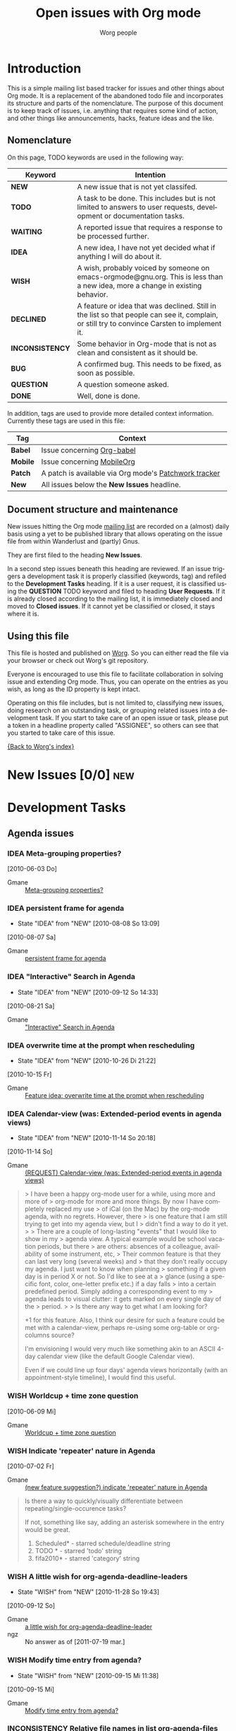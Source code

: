 # -*- org-tags-column: -80; sentence-end-double-space: t; -*-
#+OPTIONS:    H:3 num:nil toc:nil \n:nil @:t ::t |:t ^:{} -:t f:t *:t TeX:t LaTeX:t skip:nil d:(HIDE) tags:not-in-toc
#+STARTUP:    align fold nodlcheck hidestars oddeven lognotestate
#+TODO:       NEW(n) TODO(t!) WAITING(W!) IDEA(i!) WISH(w!) INCONSISTENCY(y!) BUG(b!) QUESTION(q!) | DONE(d!) DECLINED(c!) CLOSED(C!)
#+TAGS:       Babel(b) Mobile(m) Patch(p) new(n) noexport(x)
#+TITLE:      Open issues with Org mode
#+AUTHOR:     Worg people
#+EMAIL:      mdl AT imapmail DOT org
#+LANGUAGE:   en
#+PRIORITIES: A C B
#+CATEGORY:   worg
#+ARCHIVE:    ::* Closed issues
#+DRAWERS:    PROPERTIES LOGBOOK

# This file is the default header for new Org files in Worg.  Feel free
# to tailor it to your needs.

* Introduction

This is a simple mailing list based tracker for issues and other
things about Org mode.  It is a replacement of the abandoned todo file
and incorporates its structure and parts of the nomenclature.  The
purpose of this document is to keep track of issues, i.e. anything
that requires some kind of action, and other things like
announcements, hacks, feature ideas and the like.

** Nomenclature

On this page, TODO keywords are used in the following way:

   |-----------------+----------------------------------------------------------------------------------|
   | *Keyword*       | Intention                                                                        |
   |-----------------+----------------------------------------------------------------------------------|
   | *NEW*           | A new issue that is not yet classifed.                                           |
   | *TODO*          | A task to be done.  This includes but is not limited to answers to user requests, development or documentation tasks. |
   | *WAITING*       | A reported issue that requires a response to be processed further.               |
   | *IDEA*          | A new idea, I have not yet decided what if anything I will do about it.          |
   | *WISH*          | A wish, probably voiced by someone on  emacs-orgmode@gnu.org.  This is less than a new idea, more a change in existing behavior. |
   | *DECLINED*      | A feature or idea that was declined. Still in the list so that people can see it, complain, or still try to convince Carsten to implement it. |
   | *INCONSISTENCY* | Some behavior in Org-mode that is not as clean and consistent as it should be.   |
   | *BUG*           | A confirmed bug.  This needs to be fixed, as soon as possible.                   |
   | *QUESTION*      | A question someone asked.                                                        |
   | *DONE*          | Well, done is done.                                                              |
   |                 | <80>                                                                             |
   |-----------------+----------------------------------------------------------------------------------|

In addition, tags are used to provide more detailed context
information.  Currently these tags are used in this file:

   |----------+----------------------------------------------------------------------------------|
   | *Tag*    | Context                                                                          |
   |----------+----------------------------------------------------------------------------------|
   | *Babel*  | Issue concerning [[http://orgmode.org/worg/org-contrib/babel/index.php][Org-babel]]                                                       |
   | *Mobile* | Issue concerning [[http://mobileorg.ncogni.to/][MobileOrg]]                                                       |
   | *Patch*  | A patch is available via Org mode's [[http://patchwork.newartisans.com/project/org-mode/list/][Patchwork tracker]]                            |
   | *New*    | All issues below the *New Issues* headline.                                      |
   |          | <80>                                                                             |
   |----------+----------------------------------------------------------------------------------|

** Document structure and maintenance

New issues hitting the Org mode [[http://lists.gnu.org/mailman/listinfo/emacs-orgmode][mailing list]] are recorded on a
(almost) daily basis using a yet to be published library that allows
operating on the issue file from within Wanderlust and (partly) Gnus.

They are first filed to the heading *New Issues*.

In a second step issues beneath this heading are reviewed.  If an
issue triggers a development task it is properly classified (keywords,
tag) and refiled to the *Development Tasks* heading.  If it is a user
request, it is classified using the *QUESTION* TODO keyword and filed
to heading *User Requests*.  If it is already closed according to the
mailing list, it is immediately closed and moved to *Closed issues*.
If it cannot yet be classified or closed, it stays where it is.

** Using this file

This file is hosted and published on [[http://orgmode.org/worg/][Worg]].  So you can either read the
file via your browser or check out Worg's git repository.

Everyone is encouraged to use this file to facilitate collaboration in
solving issue and extending Org mode.  Thus, you can operate on the
entries as you wish, as long as the ID property is kept intact.

Operating on this file includes, but is not limited to, classifying
new issues, doing research on an outstanding task, or grouping related
issues into a development task.  If you start to take care of an open
issue or task, please put a token in a headline property called
"ASSIGNEE", so others can see that you started to take care of this
issue.

[[file:index.org][{Back to Worg's index}]]

* New Issues [0/0]                                                         :new:
* Development Tasks
** Agenda issues
*** IDEA Meta-grouping properties?
  [2010-06-03 Do]
  :PROPERTIES:
  :ID: mid:87mxvdzsa3%2Efsf%40gmx%2Ech
  :END:

    - Gmane :: [[http://mid.gmane.org/87mxvdzsa3%2Efsf%40gmx%2Ech][Meta-grouping properties?]]
*** IDEA persistent frame for agenda
:LOGBOOK:
- State "IDEA"       from "NEW"        [2010-08-08 So 13:09]
:END:
  [2010-08-07 Sa]
:PROPERTIES:
:ID: mid:AANLkTi%3D4T6dPxwg0EXdwQNy70og%3DaVoxRaFfNOdYKNgb%40mail%2Egmail%2Ecom
:END:

    - Gmane :: [[http://mid.gmane.org/AANLkTi%3D4T6dPxwg0EXdwQNy70og%3DaVoxRaFfNOdYKNgb%40mail%2Egmail%2Ecom][persistent frame for agenda]]

*** IDEA "Interactive" Search in Agenda
:LOGBOOK:
- State "IDEA"       from "NEW"        [2010-09-12 So 14:33]
:END:
  [2010-08-21 Sa]
:PROPERTIES:
:ID: mid:0veidthuhk%2Efsf%40gmail%2Ecom
:END:

    - Gmane :: [[http://mid.gmane.org/0veidthuhk%2Efsf%40gmail%2Ecom]["Interactive" Search in Agenda]]

*** IDEA overwrite time at the prompt when rescheduling
:LOGBOOK:
- State "IDEA"       from "NEW"        [2010-10-26 Di 21:22]
:END:
  [2010-10-15 Fr]
:PROPERTIES:
:ID: mid:loom%2E20101008T125722%2D255%40post%2Egmane%2Eorg
:END:

    - Gmane :: [[http://mid.gmane.org/loom%2E20101008T125722%2D255%40post%2Egmane%2Eorg][Feature idea: overwrite time at the prompt when rescheduling]]

*** IDEA Calendar-view (was: Extended-period events in agenda views)
:LOGBOOK:
- State "IDEA"       from "NEW"        [2010-11-14 So 20:18]
:END:
  [2010-11-14 So]
:PROPERTIES:
:ID: mid:AANLkTimaEBLn%5FSDs0zyTf00hmemLw%5FskQc0h9s2fh1fP%40mail%2Egmail%2Ecom
:END:

    - Gmane :: [[http://mid.gmane.org/AANLkTimaEBLn%5FSDs0zyTf00hmemLw%5FskQc0h9s2fh1fP%40mail%2Egmail%2Ecom][(REQUEST) Calendar-view (was: Extended-period events in agenda views)]]

#+begin_quote
> I have been a happy org-mode user for a while, using more and more of
> org-mode for more and more things. By now I have completely replaced my use
> of iCal (on the Mac) by the org-mode agenda, with no regrets. However, there
> is one feature that I am still trying to get into my agenda view, but I
> didn't find a way to do it yet.
>
> There are a couple of long-lasting "events" that I would like to show in my
> agenda view. A typical example would be school vacation periods, but there
> are others: absences of a colleague, availability of some instrument, etc,
> Their common feature is that they can last very long (several weeks) and
> that they don't really occupy my agenda. I just want to know when planning
> something if a given day is in period X or not. So I'd like to see at a
> glance (using a specific font, color, one-letter prefix etc.) if a day falls
> into a certain predefined period. Simply adding a corresponding event to my
> agenda leads to visual clutter: it gets marked on every single day of the
> period.
>
> Is there any way to get what I am looking for?

+1 for this feature. Also, I think our desire for such a feature could
be met with a calendar-view, perhaps re-using some org-table or
org-columns source?

I'm envisioning I would very much like something akin to an ASCII
4-day calendar view (like the default Google Calendar view).

Even if we could line up four days' agenda views horizontally (with an
appointment-style timeline), I would find this useful.
#+end_quote

*** WISH Worldcup + time zone question
  [2010-06-09 Mi]
  :PROPERTIES:
  :ID: mid:87ocfmpqtd%2Ewl%25djcb%40djcbsoftware%2Enl
  :END:

    - Gmane :: [[http://mid.gmane.org/87ocfmpqtd%2Ewl%25djcb%40djcbsoftware%2Enl][Worldcup + time zone question]]
               
*** WISH Indicate 'repeater' nature in Agenda
  [2010-07-02 Fr]
  :PROPERTIES:
  :ID: mid:8738FB76%2D3F91%2D4898%2D8251%2D13DB990540D0%40gmail%2Ecom
  :END:

    - Gmane :: [[http://mid.gmane.org/8738FB76%2D3F91%2D4898%2D8251%2D13DB990540D0%40gmail%2Ecom][(new feature suggestion?) indicate 'repeater' nature in Agenda]]

#+BEGIN_QUOTE
Is there a way to quickly/visually differentiate between repeating/single-occurence tasks?

If not, something like say, adding an asterisk somewhere in the entry would be great.

1. Scheduled* - starred schedule/deadline string
2. TODO * - starred 'todo' string
3. fifa2010* - starred 'category' string
#+END_QUOTE

*** WISH A little wish for org-agenda-deadline-leaders
:LOGBOOK:
- State "WISH"       from "NEW"        [2010-11-28 So 19:43]
:END:
  [2010-09-12 So]
:PROPERTIES:
:ID: mid:riehbi0o5g3%2Efsf%40alder%2Eacc%2Ebessy%2Ede
:END:

    - Gmane :: [[http://mid.gmane.org/riehbi0o5g3%2Efsf%40alder%2Eacc%2Ebessy%2Ede][a little wish for org-agenda-deadline-leader]]
    - ngz :: No answer as of [2011-07-19 mar.]

*** WISH Modify time entry from agenda?
:LOGBOOK:
- State "WISH"       from "NEW"        [2010-09-15 Mi 11:38]
:END:
  [2010-09-15 Mi]
:PROPERTIES:
:ID: mid:AANLkTin5vAhNqtjZ%2BSkqDT%3DbJb766gOkPPMPQzWehLcR%40mail%2Egmail%2Ecom
:END:

    - Gmane :: [[http://mid.gmane.org/AANLkTin5vAhNqtjZ%2BSkqDT%3DbJb766gOkPPMPQzWehLcR%40mail%2Egmail%2Ecom][Modify time entry from agenda?]]

*** INCONSISTENCY Relative file names in list org-agenda-files
:LOGBOOK:
- State "INCONSISTENCY" from "WISH"       [2010-08-08 So 12:58]
- State "WISH"       from "QUESTION"   [2010-08-08 So 12:57]
- State "QUESTION"   from "NEW"        [2010-08-02 Mo 18:22]
:END:
  [2010-08-02 Mo]
:PROPERTIES:
:ID: mid:AANLkTimDW%5FHxn1pknFy7jJA3c%5F4%2Bft5zZxbpm%2Df%3Dyfhh%40mail%2Egmail%2Ecom
:END:

    - Gmane :: [[http://mid.gmane.org/AANLkTimDW%5FHxn1pknFy7jJA3c%5F4%2Bft5zZxbpm%2Df%3Dyfhh%40mail%2Egmail%2Ecom][question about org-agenda-files]]

*** INCONSISTENCY omitting done TODOs from custom agenda
:LOGBOOK:
- State "INCONSISTENCY" from "NEW"        [2010-09-15 Mi 11:19]
:END:
  [2010-09-15 Mi]
:PROPERTIES:
:ID: mid:877hiqj7h3%2Efsf%40ericabrahamsen%2Enet
:END:

    - Gmane :: [[http://mid.gmane.org/877hiqj7h3%2Efsf%40ericabrahamsen%2Enet][omitting done TODOs from custom agenda]]

#+BEGIN_QUOTE
> The problem occurs in both my "Agenda plus contacts" and "Get It
> Louder", so maybe it's something with my custom todos?
>
> (org-todo-keywords (quote ((sequence "TODO(t)" "WAITING(w@)" "|"
> "DONE(d)" "CANCELLED(c@)") (sequence "CONTACT(n)" "REPLY(r)" "|"
> "CONTACTED(e@)"))))

Looks like the problem here was that CONTACT is a substring of
CONTACTED—whatever function decides if a todo keyword is pending or
completed apparently just reads the string until it finds the first
match (?). I changed it to SENT and everything worked fine. Dunno if
that's worth considering a bug, but it's certainly surprising behavior.
#+END_QUOTE

*** INCONSISTENCY Agenda with CLOCK items over more than one day
:LOGBOOK:
- State "INCONSISTENCY" from "NEW"        [2010-12-12 So 19:51]
:END:
  [2010-12-12 So]
:PROPERTIES:
:ID: mid:8039qpkd70%2Efsf%40missioncriticalit%2Ecom
:END:

    - Gmane :: [[http://mid.gmane.org/8039qpkd70%2Efsf%40missioncriticalit%2Ecom][Agenda with CLOCK items over more than one day]]
*** BUG Rescheduling an item works properly only if SCHEDULED is after the heading
  [2010-06-13 So]
  :PROPERTIES:
  :ID: mid:loom%2E20100611T075155%2D670%40post%2Egmane%2Eorg
  :END:

    - Gmane :: [[http://mid.gmane.org/loom%2E20100611T075155%2D670%40post%2Egmane%2Eorg][Rescheduling an item works properly only if SCHEDULED is after the heading]]

    - ngz :: Still confirmed on [2011-07-18 lun.]
             
             The manual should specify that SCHEDULED and DEADLINE
             keywords are to be put on the line just after the
             headline.
             
             We can also make C-c C-s replace the already defined
             SCHEDULED or DEADLINE keyword, if it can find it.
             
             Moreover, we should remove
             `org-insert-labeled-timestamps-at-point'. This variable
             is error-prone, and more than often let-bound to nil
             (i.e. from the agenda).
             
             Eventually, I think we should slowly move them to
             standard properties (in the PROPERTIES drawer).

*** WISH org-agenda-follow-narrowed ?
:LOGBOOK:
- State "WISH"       from "NEW"        [2010-12-19 So 17:34]
:END:
  [2010-12-19 So]
:PROPERTIES:
:ID: mid:m27hfjo2ul%2Efsf%40boostpro%2Ecom
:END:

    - Gmane :: [[http://mid.gmane.org/m27hfjo2ul%2Efsf%40boostpro%2Ecom][org-agenda-follow-narrowed ?]]

#+begin_quote
When I'm in the agenda, if I hit SPC, I get a nice narrowed view of the
current item.  When I toggle org-agenda-follow-mode, I get org to show
me the current item without hitting SPC---but it's not narrowed.  It
also has the property drawer collapsed.  What I'd like is to have org
follow me with exactly the result of hitting SPC.  Possible?
#+end_quote

*** WISH re-marking agenda entries
:LOGBOOK:
- State "WISH"       from "NEW"        [2011-01-02 So 17:03]
:END:
  [2011-01-02 So]
:PROPERTIES:
:ID: mid:m2d3p0ahsn%2Efsf%40girard%2Einformatik%2Euni%2Dkl%2Ede
:END:

    - Gmane :: [[http://mid.gmane.org/m2d3p0ahsn%2Efsf%40girard%2Einformatik%2Euni%2Dkl%2Ede][re-marking agenda entries]]

*** INCONSISTENCY Please test this custom agenda command
:LOGBOOK:
- State "INCONSISTENCY" from "NEW"        [2011-01-02 So 17:16]
:END:
  [2011-01-02 So]
:PROPERTIES:
:ID: mid:87sjxwazb6%2Efsf%40mean%2Ealbasani%2Enet
:END:

    - Gmane :: [[http://mid.gmane.org/87sjxwazb6%2Efsf%40mean%2Ealbasani%2Enet][Please test this custom agenda command]]

*** INCONSISTENCY Habits and org-log-done configuration
:LOGBOOK:
- State "INCONSISTENCY" from "NEW"        [2011-01-16 So 10:46]
:END:
  [2011-01-16 So]
:PROPERTIES:
:ID: mid:87ipy483oi%2Efsf%40fastmail%2Efm
:END:

    - Gmane :: [[http://mid.gmane.org/87ipy483oi%2Efsf%40fastmail%2Efm][Re: Understanding habits - org-log-done]]

#+begin_quote
> I can confirm this.  I personally only log state changes to DONE but
> setting a LOGGING property value of lognotedone prompts for a note and
> fails to show the history for the habit in the graph.
>
> This is probably a bug.

Yes. The regexp that searches for completed tasks in org-habit is
hard-coded to look for a 'State "DONE"' string. When org-log-done is set
to note, however, the log entries begin with 'CLOSING NOTE'. (A related
problem here is that it assumes DONE is the only relevant todo keyword.)

One workaround is to add the property LOGGING and set its value to
lognoterepeat. This produces notes with timestamps in the following
format (compatible with org-habit):

  - State "DONE"       from "TODO"       [2011-01-01 Sat 21:11] \\
    5 miles.

Another workaround is to make the setting associated with 'done in
org-log-note-headings to the same as 'state. One quick way to do that is
by evaluating the following expression:

(setcdr (assoc 'done org-log-note-headings) (assoc 'state org-log-note-headings))

As an aside, it seems to me that the "CLOSING NOTE" format that results
when org-log-done is set to 'note is inconsistent with other logging
behavior. For instance, when a "@" is added in org-todo-keywords, the
note is entered with the state change string.
#+end_quote

*** INCONSISTENCY Schedule in agenda gives wrong overdue days (7.4)
:LOGBOOK:
- State "INCONSISTENCY" from "NEW"        [2011-01-16 So 11:44]
:END:
  [2011-01-16 So]
:PROPERTIES:
:ID: mid:AANLkTikDCe7rsPdVWL72YrthWgrQgKdLe%2Dvg%2B%5FCZ62th%40mail%2Egmail%2Ecom
:END:

    - Gmane :: [[http://mid.gmane.org/AANLkTikDCe7rsPdVWL72YrthWgrQgKdLe%2Dvg%2B%5FCZ62th%40mail%2Egmail%2Ecom][Bug: Schedule in agenda gives wrong overdue days (7.4)]]

*** BUG org-write-agenda failure
:LOGBOOK:
- State "BUG"        from "NEW"        [2011-01-23 So 14:15]
:END:
  [2011-01-16 So]
:PROPERTIES:
:ID: mid:AANLkTi%3Dx%2DCmPeByLynS1sT%2BK0A6hrbJiRo5nTEmwLGs8%40mail%2Egmail%2Ecom
:END:

    - Gmane :: [[http://mid.gmane.org/AANLkTi%3Dx%2DCmPeByLynS1sT%2BK0A6hrbJiRo5nTEmwLGs8%40mail%2Egmail%2Ecom][org-write-agenda failure]]

    - ngz :: confirmed on Org-mode version 7.6 (release_7.6.93.gd243)
             [2011-07-18 lun.]

*** WISH Feature request: another Org file for anniversary entries                                                                                                                                                               :Patch:
:LOGBOOK:
- State "WISH"       from "NEW"        [2011-01-23 So 14:56]
:END:
  [2011-01-23 So]
:PROPERTIES:
:ID: mid:AANLkTinomfkWwwDJ%5FW3475s1S1fpeCnhqegqOHA2n9A%5F%40mail%2Egmail%2Ecom
:END:

    - Gmane :: [[http://mid.gmane.org/AANLkTinomfkWwwDJ%5FW3475s1S1fpeCnhqegqOHA2n9A%5F%40mail%2Egmail%2Ecom][Feature request: another Org file for anniversary entries]]

*** INCONSISTENCY Minor gotcha with org-agenda-files
:LOGBOOK:
- State "INCONSISTENCY" from "NEW"        [2011-01-30 So 15:53]
:END:
  [2011-01-30 So]
:PROPERTIES:
:ID: mid:m21v44yk5j%2Efsf%40verilab%2Ecom
:END:

    - Gmane :: [[http://mid.gmane.org/m21v44yk5j%2Efsf%40verilab%2Ecom][Minor gotcha with org-agenda-files]]

C-c [ and C-c ] adds and removes files from `org-agenda-files' using
Emacs' customization interface. The customization is saved w/o notice
or prompt.  Using these commands defeats setting `org-agenda-files' to
one or more directories because Org will save the expanded list of
directory files.

*** BUG org-agenda-log-mode doesn't list past scheduled items if org-agenda-skip-scheduled-if-done is t
   :LOGBOOK:
   - State "BUG"        from "NEW"        [2011-07-17 dim. 01:27]
   :END:
  [2011-06-13 Mo]
:PROPERTIES:
:ID: mid:87ei4hksiu%2Efsf%40fastmail%2Efm
:END:

    - Gmane :: [[http://mid.gmane.org/87ei4hksiu%2Efsf%40fastmail%2Efm][Re: (O) org-agenda-log-mode doesn't list past scheduled items if org-agenda-skip-scheduled-if-done is t]]

#+begin_quote
>>> Alright, so I did that, and I seem to have encountered an org-mode
>>> bug. Put this in .emacs
>>>
>>> (setq
>>>  org-agenda-skip-scheduled-if-done t
>>>  org-agenda-custom-commands
>>>  '(("l" "Agenda with done items"
>>>     agenda "" ((org-agenda-skip-scheduled-if-done nil)))))
>>>
>>> (define-key org-agenda-mode-map (kbd "l") (lambda () (interactive) (org-agenda nil "l")))))
>>>
>>> M-x org-agenda a -> displays only TODO items, which is fine.
>>> l -> display of DONE items also, which is also fine. 
>>> q -> quits org-agenda
>>> M-x org-agenda a -> still fine
>>> M-x org-agenda b/f -> also displays DONE items, which is a bug
>>
>> I cannot reproduce this. What version of org-mode are you using?
>>
>> - Matt
>
> Right, sorry, I was using org-agenda-list. Here are the updated
> instructions
>
> M-x org-agenda a -> displays only TODO items, which is fine.
> l -> display of DONE items also, which is also fine. 
> q -> quits org-agenda
> M-x org-agenda-list -> still fine
> b/f -> also displays DONE items

I can confirm this bug with this latter set of instructions, though I'm
puzzled why M-x org-agenda-list behaves differently than C-c a a.
#+end_quote

*** WAITING Backtrace (7.5 (release_7.5.135.g7021f.dirty))
:LOGBOOK:
- State "WAITING"    from "NEW"        [2011-06-26 So 20:33]
:END:
  [2011-06-26 So]
:PROPERTIES:
:ID: mid:m2bp0cznz6%2Efsf%40pluto%2Eluannocracy%2Ecom
:END:

    - Gmane :: [[http://mid.gmane.org/m2bp0cznz6%2Efsf%40pluto%2Eluannocracy%2Ecom][(O) Bug: Backtrace (7.5 (release_7.5.135.g7021f.dirty))]]

*** TODO Some bulk operations are slow (7.5 (release_7.5.135.g7021f))
   :LOGBOOK:
   - State "TODO"       from "NEW"        [2011-07-17 dim. 01:51]
   :END:
  [2011-06-26 So]
:PROPERTIES:
:ID: mid:m2fwprzaw7%2Efsf%40pluto%2Eluannocracy%2Ecom
:END:

    - Gmane :: [[http://mid.gmane.org/m2fwprzaw7%2Efsf%40pluto%2Eluannocracy%2Ecom][(O) Bug: Some bulk operations are slow (7.5 (release_7.5.135.g7021f))]]

*** WISH org-agenda-todo-ignore-scheduled should have an option to ignore items with time in the future
:LOGBOOK:
- State "WISH"       from "NEW"        [2011-06-26 So 20:31]
:END:
  [2011-06-26 So]
:PROPERTIES:
:ID: mid:loom%2E20110410T144513%2D468%40post%2Egmane%2Eorg
:END:

    - Gmane :: [[http://mid.gmane.org/loom%2E20110410T144513%2D468%40post%2Egmane%2Eorg][(O) org-agenda-todo-ignore-scheduled should have an option to ignore items with time in the future]]

*** WISH Hide / expand tags
:LOGBOOK:
- State "WISH"       from "NEW"        [2011-06-26 So 20:35]
:END:
  [2011-06-26 So]
:PROPERTIES:
:ID: mid:BANLkTikWpADZFgwwjES79%3DKCOzpmROwgaw%40mail%2Egmail%2Ecom
:END:

    - Gmane :: [[http://mid.gmane.org/BANLkTikWpADZFgwwjES79%3DKCOzpmROwgaw%40mail%2Egmail%2Ecom][Re: (O) Hide / expand tags]]

#+begin_quote
I think it'd be nice for this to have the _alternative_ to put the
tags into the properties drawer and occasionally view and edit them
with a column view:

#+SPECIAL_PROPERTIES: TAGS=drawer:PROPERTIES   <= only a suggestion
#+end_quote
*** WAITING tags match agenda
:LOGBOOK:
- State "WAITING"    from "NEW"        [2011-03-20 So 18:24]
:END:
  [2011-03-20 So]
:PROPERTIES:
:ID: mid:jwpqpz149y%2Efsf%40news%2Eeternal%2Dseptember%2Eorg
:END:

    - Gmane :: [[http://mid.gmane.org/jwpqpz149y%2Efsf%40news%2Eeternal%2Dseptember%2Eorg][(O) tags match agenda]]

*** DECLINED Apply patch for hour/minute repeater support                  :Patch:
CLOSED: [2010-11-28 So 20:08]
:LOGBOOK:
- State "DECLINED"   from "NEW"        [2010-11-28 So 20:08]
:END:
  [2010-09-17 Fr]
:PROPERTIES:
:ID: mid:24904%2E1284483999%40iu%2Eedu
:END:

    - Gmane :: [[http://mid.gmane.org/24904%2E1284483999%40iu%2Eedu][(PATCH) Apply patch for hour/minute repeater support]]

*** IDEA Managing appts with org-mode, diary
:LOGBOOK:
- State "IDEA"       from "NEW"        [2011-02-27 So 17:46]
:END:
  [2011-02-27 So]
:PROPERTIES:
:ID: mid:b6if18xddc%2Eln2%40news%2Ec0t0d0s0%2Ede
:END:

    - Gmane :: [[http://mid.gmane.org/b6if18xddc%2Eln2%40news%2Ec0t0d0s0%2Ede][Re: Managing appts with org-mode, diary]]

#+begin_quote
I currently use fancy diary. It's nice to have an overview of the
current day and the upcoming appointments of the next n days. But this
'oh, there is an important appointment in {three|two|one|zero} days'
clutters the agenda view even more ;). This is where it would be nice to
have the agenda view tree like, too. The days could be nodes and the
appointments could be subnode of the day, that could be shown or
hidden. I'm relatively new to org-mode (convertit from planner-mode as
you might know ;-), so I don't know exactly if such a feature is already
implemented or if it could be done without huge amounts of work.
#+end_quote

** Appearance

*** WISH Secondary selection
:LOGBOOK:
- State "WISH"       from "NEW"        [2010-10-26 Di 20:33]
:END:
  [2010-10-18 Mo]
:PROPERTIES:
:ID: mid:80vd4z376y%2Efsf%40mundaneum%2Ecom
:END:

    - Gmane :: [[http://mid.gmane.org/80vd4z376y%2Efsf%40mundaneum%2Ecom][Secondary selection]]

*** WISH Toolbar buttons for common actions (helping emacs newbees)
:LOGBOOK:
- State "WISH"       from "NEW"        [2010-12-19 So 15:58]
:END:
  [2010-09-26 So]
:PROPERTIES:
:ID: mid:1285484508%2E7317%2E7%2Ecamel%40inf%2D8657%2Eint%2Devry%2Efr
:END:

    - Gmane :: [[http://mid.gmane.org/1285484508%2E7317%2E7%2Ecamel%40inf%2D8657%2Eint%2Devry%2Efr][Toolbar buttons for common actions (helping emacs newbees)]]

*** INCONSISTENCY Aquamacs syntax highlighting
:LOGBOOK:
- State "INCONSISTENCY" from "NEW"        [2010-12-12 So 18:58]
:END:
  [2010-12-12 So]
:PROPERTIES:
:ID: mid:AANLkTikVEzM1n1xmOvdzPH7%3Db%2D6ttgiWBuqKHbjQYd8U%40mail%2Egmail%2Ecom
:END:

    - Gmane :: [[http://mid.gmane.org/AANLkTikVEzM1n1xmOvdzPH7%3Db%2D6ttgiWBuqKHbjQYd8U%40mail%2Egmail%2Ecom][Aquamacs syntax highlighting]]

*** BUG Column view and subtask overview interaction
:LOGBOOK:
- State "BUG"        from "NEW"        [2010-12-19 So 16:12]
:END:
  [2010-12-12 So]
:PROPERTIES:
:ID: mid:4CF8797C%2E2020605%40onenet%2Enet
:END:

    - Gmane :: [[http://mid.gmane.org/4CF8797C%2E2020605%40onenet%2Enet][Column view and subtask overview interaction]]

*** IDEA Orgmode and Unicode characters
:LOGBOOK:
- State "IDEA"       from "NEW"        [2010-12-19 So 17:00]
:END:
  [2010-12-19 So]
:PROPERTIES:
:ID: mid:AANLkTikszEop%3DJ3aiTsOu%2BXTD%2BDEo3LxOukb0jt61txh%40mail%2Egmail%2Ecom
:END:

    - Gmane :: [[http://mid.gmane.org/AANLkTikszEop%3DJ3aiTsOu%2BXTD%2BDEo3LxOukb0jt61txh%40mail%2Egmail%2Ecom][Orgmode and Unicode characters]]

*** BUG Table field clipping doesn't handle double-width characters properly
:LOGBOOK:
- State "BUG"        from "INCONSISTENCY" [2011-01-09 So 11:34]
- State "INCONSISTENCY" from "NEW"        [2011-01-09 So 11:34]
:END:
  [2011-01-02 So]
:PROPERTIES:
:ID: mid:87pqt04qg1%2Efsf%40gmail%2Ecom
:END:

    - Gmane :: [[http://mid.gmane.org/87pqt04qg1%2Efsf%40gmail%2Ecom][(BUG) Table field clipping doesn't handle double-width characters properly]]

#+begin_quote
If you add a width declaration ("<N>") to the column containing Korean,
when realigning the table you'll get an "args out of range" error inside
the text-properties-related code in `org-table-align' (provided the
width declaration actually does cause the text to be clipped).
#+end_quote

  - ngz :: is it fixable ? Org tables are not meant to handle
           variable-width fonts anyway. [2011-07-18 lun.]

*** WISH Tab/S-Tab cycling behavior: how to include #+begin_src and #+results blocks
:LOGBOOK:
- State "WISH"       from "NEW"        [2011-01-23 So 14:55]
:END:
  [2011-01-23 So]
:PROPERTIES:
:ID: mid:AANLkTi%3Dh%2BeQ8v2sOgVZ9EK0sd%5FELrgAvTioXjsnchoEv%40mail%2Egmail%2Ecom
:END:

    - Gmane :: [[http://mid.gmane.org/AANLkTi%3Dh%2BeQ8v2sOgVZ9EK0sd%5FELrgAvTioXjsnchoEv%40mail%2Egmail%2Ecom][Tab/S-Tab cycling behavior: how to include #+begin_src and #+results blocks]]

*** INCONSISTENCY startup hidestars also hides the point (square at point) (6.33x)
:LOGBOOK:
- State "INCONSISTENCY" from "NEW"        [2011-02-27 So 17:54]
:END:
  [2011-02-27 So]
:PROPERTIES:
:ID: mid:86aaimyzvj%2Efsf%40yahoo%2Ede
:END:

    - Gmane :: [[http://mid.gmane.org/86aaimyzvj%2Efsf%40yahoo%2Ede][Bug: startup hidestars also hides the point (square at point) (6.33x)]]

#+begin_quote
Thanks for doublechecking. I now tested it again, and this only happens when 
used in a shell (i.e. in a KDE Konsole) where the point does not blink. 
#+end_quote
*** DECLINED Effort columnview: Show total in different column
  [2010-09-26 So]
:PROPERTIES:
:ID: mid:AANLkTin%5FDu7CE2X1rgSAhG%2D5tKtvkwfptYmXugOTwET%5F%40mail%2Egmail%2Ecom
:END:

    - Gmane :: [[http://mid.gmane.org/AANLkTin%5FDu7CE2X1rgSAhG%2D5tKtvkwfptYmXugOTwET%5F%40mail%2Egmail%2Ecom][Effort columnview: Show total in different column]]

Too big a change

*** DECLINED Hiding Section dots ("...") when only an Archive Node is present within
CLOSED: [2010-10-15 Fr 21:26]
:LOGBOOK:
- State "DECLINED"   from "DONE"       [2010-10-15 Fr 21:28]
- State "DONE"       from "DONE"       [2010-10-15 Fr 21:26]
- State "DONE"       from "NEW"        [2010-10-15 Fr 21:26]
:END:
  [2010-10-15 Fr]
:PROPERTIES:
:ID: mid:AANLkTimVn3pqQvSKQ3A%2DnCmMt%2DsOe57LN8bp%2BOys2%3DG%5F%40mail%2Egmail%2Ecom
:END:

    - Gmane :: [[http://mid.gmane.org/AANLkTimVn3pqQvSKQ3A%2DnCmMt%2DsOe57LN8bp%2BOys2%3DG%5F%40mail%2Egmail%2Ecom][Hiding Section dots ("...") when only an Archive Node is present within]]

** Babel

*** TODO Handling of errors when using Ledger
    :LOGBOOK:
    - State "TODO"       from "WISH"       [2010-10-27 Mi 21:39]
    - State "WISH"       from "NEW"        [2010-10-27 Mi 21:39]
    :END:
    [2010-10-15 Fr]
    :PROPERTIES:
    :ID:       mid:877hhudxor%2Efsf%40mundaneum%2Ecom
    :END:

    - Gmane :: [[http://mid.gmane.org/877hhudxor%2Efsf%40mundaneum%2Ecom][(Babel) Handling of errors when using Ledger]]

*** ASSIGNED Babel - display results in an overlay?
    :LOGBOOK:
    - State "ASSIGNED"   from "IDEA"       [2010-08-31 Tue 17:25]
    - State "IDEA"       from "QUESTION"   [2010-08-08 So 14:28]
    - State "QUESTION"   from "NEW"        [2010-08-04 Mi 20:14]
    :END:
    [2010-08-04 Mi]
    :PROPERTIES:
    :ID:       mid:871vafljbr%2Efsf%40hydra%2Evioletti%2Eorg
    :END:

    - Gmane :: [[http://mid.gmane.org/871vafljbr%2Efsf%40hydra%2Evioletti%2Eorg][Babel - display results in an overlay?]]

this is now in the Babel task tracking system

*** ASSIGNED (babel) evaluating shell commands for side effect                             :Babel:
    :LOGBOOK:
    - State "ASSIGNED"   from "NEW"        [2010-08-31 Tue 17:09]
    :END:
     [2010-08-19 Do]
    :PROPERTIES:
    :ID:       mid:E1Om8Kt%2D0004SN%2D7c%40eggs%2Egnu%2Eorg
    :END:

    - Gmane :: [[http://mid.gmane.org/E1Om8Kt%2D0004SN%2D7c%40eggs%2Egnu%2Eorg][(babel) evaluating shell commands for side effect]]

This has been added as a bug to the babel development file

*** IDEA Mark and Tangle                                                                   :Babel:
    :LOGBOOK:
    - State "IDEA"       from "NEW"        [2010-09-12 So 12:20]
    :END:
    [2010-09-05 So]
    :PROPERTIES:
    :ID:       mid:81vd6l1w9b%2Efsf%40gmail%2Ecom
    :END:

    - Gmane :: [[http://mid.gmane.org/81vd6l1w9b%2Efsf%40gmail%2Ecom][Mark and Tangle]]

*** WISH (PATCH) Allow code edit buffer to inherit active region                           :Patch:
    :LOGBOOK:
    - State "WISH"       from "NEW"        [2010-09-12 So 12:18]
    :END:
    [2010-09-05 So]
    :PROPERTIES:
    :ID:       mid:871v992xzy%2Efsf%40stats%2Eox%2Eac%2Euk
    :END:

    - Gmane :: [[http://mid.gmane.org/871v992xzy%2Efsf%40stats%2Eox%2Eac%2Euk][(PATCH) Allow code edit buffer to inherit active region]]

*** WISH (BABEL) Speed keys                                                          :Babel:Patch:
    :LOGBOOK:
    - State "WISH"       from "NEW"        [2010-09-12 So 12:21]
    :END:
    [2010-09-05 So]
    :PROPERTIES:
    :ID:       mid:814oe53co3%2Efsf%40gmail%2Ecom
    :END:

    - Gmane :: [[http://mid.gmane.org/814oe53co3%2Efsf%40gmail%2Ecom][(BABEL) Speed keys]]

*** WISH Line numbers in tangled source                                                    :Babel:
    :LOGBOOK:
    - State "WISH"       from "NEW"        [2010-09-12 So 12:23]
    :END:
    [2010-09-05 So]
    :PROPERTIES:
    :ID:       mid:AANLkTinzivSKWjvGxeKpVNDQKdWd%5FZF2ZoQb3Nfft%2BhO%40mail%2Egmail%2Ecom
    :END:

    - Gmane :: [[http://mid.gmane.org/AANLkTinzivSKWjvGxeKpVNDQKdWd%5FZF2ZoQb3Nfft%2BhO%40mail%2Egmail%2Ecom][Line numbers in tangled source]]

*** WISH org-babel: feature-request: allow table-cells to be passed as strings             :Babel:
    :LOGBOOK:
    - State "WISH"       from "NEW"        [2010-10-27 Mi 21:56]
    :END:
    [2010-10-15 Fr]
    :PROPERTIES:
    :ID:       mid:i8ailu%24usa%241%40dough%2Egmane%2Eorg
    :END:

    - Gmane :: [[http://mid.gmane.org/i8ailu%24usa%241%40dough%2Egmane%2Eorg][org-babel: feature-request: allow table-cells to be passed as strings]]

*** WISH Babel & DOS
    :LOGBOOK:
- State "WISH"       from "NEW"        [2010-11-28 So 20:29]
:END:
    [2010-11-28 So]
    :PROPERTIES:
    :ID:       mid:20101115203035%2EGA580%40atasdev%2Dmg
    :END:

    - Gmane :: [[http://mid.gmane.org/20101115203035%2EGA580%40atasdev%2Dmg][Babel & DOS]]

*** WISH (BABEL) C-v C-v M-x?                                                                                                                :Babel:
    :LOGBOOK:
    - State "WISH"       from "NEW"        [2010-11-14 So 20:22]
    :END:
    [2010-11-14 So]
    :PROPERTIES:
    :ID:       mid:8162wkq6up%2Efsf%40gmail%2Ecom
    :END:

    - Gmane :: [[http://mid.gmane.org/8162wkq6up%2Efsf%40gmail%2Ecom][(BABEL) C-v C-v M-x?]]

*** WISH Difficult to follow code execution in HTML exported file
    :LOGBOOK:
    - State "WISH"       from "NEW"        [2010-12-12 So 19:49]
    :END:
    [2010-12-12 So]
    :PROPERTIES:
    :ID:       mid:80oc9c2vv6%2Efsf%40missioncriticalit%2Ecom
    :END:

    - Gmane :: [[http://mid.gmane.org/80oc9c2vv6%2Efsf%40missioncriticalit%2Ecom][(Babel) Difficult to follow code execution in HTML exported file]]
*** INCONSISTENCY (babel) silent code block evaluation on export
    :LOGBOOK:
    - State "INCONSISTENCY" from "NEW"        [2010-09-12 So 14:08]
    :END:
    [2010-09-05 So]
    :PROPERTIES:
    :ID:       mid:4C7D4D12%2E1070002%40ccbr%2Eumn%2Eedu
    :END:

    - Gmane :: [[http://mid.gmane.org/4C7D4D12%2E1070002%40ccbr%2Eumn%2Eedu][(babel) silent code block evaluation on export]]

*** INCONSISTENCY Babel: interweaving code and results?                  :Babel:
    :LOGBOOK:
    - State "INCONSISTENCY" from "NEW"        [2010-08-31 Tue 17:06]
    :END:
    [2010-08-18 Mi]
    :PROPERTIES:
    :ID:       mid:AANLkTi%3D0SjK9mGvf9%2BkorumRefnapS98fyS8R3%5FMpe%3DV%40mail%2Egmail%2Ecom
    :END:

    - Gmane :: [[http://mid.gmane.org/AANLkTi%3D0SjK9mGvf9%2BkorumRefnapS98fyS8R3%5FMpe%3DV%40mail%2Egmail%2Ecom][Babel: interweaving code and results?]]
               This link doesn't resolve through Gmane

*** INCONSISTENCY Initial C-c ' invocation just starts haskell-mode "normally" (7.3) :Babel:
    :LOGBOOK:
    - State "INCONSISTENCY" from "NEW"        [2010-11-28 So 20:45]
    :END:
    [2010-11-28 So]
    :PROPERTIES:
    :ID:       mid:87bp5k2k0v%2Ewl%25greenrd%40greenrd%2Eorg
    :END:

    - Gmane :: [[http://mid.gmane.org/87bp5k2k0v%2Ewl%25greenrd%40greenrd%2Eorg][Bug: Initial C-c ' invocation just starts haskell-mode "normally" (7.3)]]

#+begin_quote
OK, I now have a clearer idea of what went wrong.

1. I think it's doing find-file-at-point.

2. This only happens when point is on this line, but NOT at the start
   of the line:  #+begin_src haskell

   It's not about whether it's the first time you press C-c ', it's about
   where point is when you press it.

3. If point is anywhere on the closing line of the source block, it
   works.

4. Ironically, the end of the first line is where the point is placed if
   you do C-c C-v d at the end of the buffer! So if you do C-c C-v d and
   then C-c ', as I did, this bug will happen.
#+end_quote

*** WAITING Org Babel and R issue with pdf latex export                  :Babel:
:LOGBOOK:
- State "WAITING"    from "NEW"        [2011-03-13 So 18:59]
:END:
  [2011-03-13 So]
:PROPERTIES:
:ID: mid:BLU0%2DSMTP190649725706236E6D0B8D7F5DE0%40phx%2Egbl
:END:

    - Gmane :: [[http://mid.gmane.org/BLU0%2DSMTP190649725706236E6D0B8D7F5DE0%40phx%2Egbl][Org Babel and R issue with pdf latex export]]

*** TODO (bug?) cannot generate table format output for octave results     :Babel:
   :LOGBOOK:
   - State "TODO"       from "NEW"        [2011-07-17 dim. 02:05]
   :END:
  [2011-01-23 So]
:PROPERTIES:
:ID: mid:8762trdelt%2Efsf%40ucl%2Eac%2Euk
:END:

    - Gmane :: [[http://mid.gmane.org/8762trdelt%2Efsf%40ucl%2Eac%2Euk][(bug?) (babel) cannot generate table format output for octave results]]

*** WISH Make tangling work in an indirect buffer                    :Babel:Patch:
:LOGBOOK:
- State "WISH"       from "NEW"        [2011-03-20 So 18:17]
:END:
  [2011-03-20 So]
:PROPERTIES:
:ID: mid:4D77B173%2E3030904%40slugfest%2Edemon%2Eco%2Euk
:END:

    - Gmane :: [[http://mid.gmane.org/4D77B173%2E3030904%40slugfest%2Edemon%2Eco%2Euk][(O) (PATCH) Make tangling work in an indirect buffer]]

** Capture and refile

*** IDEA Syntax to trigger org-capture (Re: (Orgmode) camel.el, for CamelCase links)%!
:LOGBOOK:
- State "IDEA"       from "NEW"        [2010-08-08 So 14:32]
:END:
  [2010-08-08 So]
:PROPERTIES:
:ID: mid:87eiec8602%2Efsf%5F%2D%5F%40gnu%2Eorg
:END:

    - Gmane :: [[http://mid.gmane.org/87eiec8602%2Efsf%5F%2D%5F%40gnu%2Eorg][Syntax to trigger org-capture (Re: (Orgmode) camel.el, for CamelCase links)]]

#+BEGIN_QUOTE
When you think of CamelCase and on-the-fly creating of non-existing
files/headlines, it's just another way of *capturing* stuff.

Why not defining some simple syntax to trigger the capture mechanism
from special links?

For example:

  "I write a reference to a >c:newfile which I can create later."

- The ">c:newfile" is a link.
- The ">c" is a link abbreviation.
- The ">" part is the syntax for link abbrevations to trigger a capture.
- The "c" part is the keybinding of capture template to call.
- The "newfile" would be passed on as a variable for the (nth 3) of the
  template (we could have several variables separated by "#"

This would combine the flexibility of on-the-fly file creation and of
the capture mechanism, allowing multiple templates.

What do you think?
#+END_QUOTE

*** WISH Refiling notes to current file
:LOGBOOK:
- State "WISH"       from "NEW"        [2010-08-15 So 16:18]
:END:
  [2010-08-11 Mi]
:PROPERTIES:
:ID: mid:87lj8dlf39%2Efsf%40mundaneum%2Ecom
:END:

    - Gmane :: [[http://mid.gmane.org/87lj8dlf39%2Efsf%40mundaneum%2Ecom][Refiling notes to current file]]

*** WISH Feature-request & documentation request for org-datetree
:LOGBOOK:
- State "WISH"       from "NEW"        [2010-09-05 So 16:37]
:END:
  [2010-09-05 So]
:PROPERTIES:
:ID: mid:AANLkTi%3DZEqW87yiKApZSyz7O2A2HPtnq2pg%2D9xhzB33B%40mail%2Egmail%2Ecom
:END:

    - Gmane :: [[http://mid.gmane.org/AANLkTi%3DZEqW87yiKApZSyz7O2A2HPtnq2pg%2D9xhzB33B%40mail%2Egmail%2Ecom][Feature-request & documentation request for org-datetree]]

*** WAITING archiving an indirect buffer
:LOGBOOK:
- State "WAITING"    from "BUG"        [2011-07-21 jeu. 00:54]
- State "BUG"        from "NEW"        [2010-11-28 So 19:45]
:END:
  [2010-09-12 So]
:PROPERTIES:
:ID: mid:AANLkTimOPkkrTQD%5FX%2DjPTbxty2uh1LDxM%2BMwiQ9kGzwT%40mail%2Egmail%2Ecom
:END:

    - Gmane :: [[http://mid.gmane.org/AANLkTimOPkkrTQD%5FX%2DjPTbxty2uh1LDxM%2BMwiQ9kGzwT%40mail%2Egmail%2Ecom][bug report: archiving an indirect buffer]]
*** DECLINED Blank rows with capture target table-line and aborting capture
:LOGBOOK:
- State "DECLINED"   from "INCONSISTENCY" [2010-08-16 Mon 10:34]
- State "INCONSISTENCY" from "NEW"        [2010-08-01 So 20:07]
:END:
  [2010-07-31 Sa]
:PROPERTIES:
:ID: mid:m3ocdo5oy8%2Efsf%40gmail%2Ecom
:END:

    - Gmane :: [[http://mid.gmane.org/m3ocdo5oy8%2Efsf%40gmail%2Ecom][is it a bug in org-capture]]

#+BEGIN_QUOTE
When I hit C-c c t, and then C-c C-k immediately, the file test.org is
still modified with an new blank row inserted in the table, which is out
of expectation, since C-c C-k is known as "abort capture". The minibuffer
says "org-capture-finalize: Capture process aborted, but target buffer
could not be cleaned up correctly".
#+END_QUOTE

Unfortunately this is difficult to fix, because the user might have
changed other things before aborting.  At least the error message is
clear and gives the user the opportunity to fix the problem.

*** WISH Wishlist: let org-refile find buffers that have been renamed
:LOGBOOK:
- State "WISH"       from "NEW"        [2011-01-02 So 17:21]
:END:
  [2011-01-02 So]
:PROPERTIES:
:ID: mid:AANLkTik3XR7gRHjk6p2s7aqMYWCCRTRObfbL4hwqvOpe%40mail%2Egmail%2Ecom
:END:

    - Gmane :: [[http://mid.gmane.org/AANLkTik3XR7gRHjk6p2s7aqMYWCCRTRObfbL4hwqvOpe%40mail%2Egmail%2Ecom][Wishlist: let org-refile find buffers that have been renamed]]

*** WAITING Items with priority not refile targets? (7.4)
:LOGBOOK:
- State "WAITING"    from "NEW"        [2011-01-09 So 11:42]
- State "INCONSISTENCY" from "NEW"        [2011-01-02 So 17:20]
:END:
  [2011-01-02 So]
:PROPERTIES:
:ID: mid:m239pphd0f%2Ewl%25dave%40boostpro%2Ecom
:END:

    - Gmane :: [[http://mid.gmane.org/m239pphd0f%2Ewl%25dave%40boostpro%2Ecom][Bug: Items with priority not refile targets? (7.4)]]

Cannot reliably get reproduced as of [2011-01-16 So].

*** TODO Org-capture does not work with "long" extracts of text
   :LOGBOOK:
   - State "TODO"       from "NEW"        [2011-07-17 dim. 01:10]
   :END:
  [2011-06-06 Mo]
:PROPERTIES:
:ID: mid:80ipv8r04r%2Efsf%40somewhere%2Eorg
:END:

    - Gmane :: [[http://mid.gmane.org/80ipv8r04r%2Efsf%40somewhere%2Eorg][(O) Org-capture does not work with "long" extracts of text]]

*** TODO (Use ?) Capture and Refile behavior
   :LOGBOOK:
   - State "TODO"       from "NEW"        [2011-07-17 dim. 01:37]
   :END:
  [2011-03-20 So]
:PROPERTIES:
:ID: mid:AANLkTi%3DmLUNJuM5aiOK0pFToX1v4889GXdDNJO6Wguar%40mail%2Egmail%2Ecom
:END:

    - Gmane :: [[http://mid.gmane.org/AANLkTi%3DmLUNJuM5aiOK0pFToX1v4889GXdDNJO6Wguar%40mail%2Egmail%2Ecom][(O) (Use ?) Capture and Refile behavior]]

*** WISH remember-other-frame with org-capture?
:LOGBOOK:
- State "WISH"       from "NEW"        [2011-06-06 Mo 21:03]
:END:
  [2011-06-06 Mo]
:PROPERTIES:
:ID: mid:4D9078C0%2E1060405%40gmail%2Ecom
:END:

    - Gmane :: [[http://mid.gmane.org/4D9078C0%2E1060405%40gmail%2Ecom][(O) remember-other-frame with org-capture?]]

*** BUG org-kill-line sometimes crashes emacs
   :LOGBOOK:
   - State "BUG"        from "NEW"        [2011-07-16 sam. 15:35]
   :END:
  [2011-06-13 Mo]
:PROPERTIES:
:ID: mid:BANLkTikrBCFn02jcmfRBn%2DnhCD2UpYTJPA%40mail%2Egmail%2Ecom
:END:

    - Gmane :: [[http://mid.gmane.org/BANLkTikrBCFn02jcmfRBn%2DnhCD2UpYTJPA%40mail%2Egmail%2Ecom][(O) org-kill-line sometimes crashes emacs]]

*** WAITING capture template target file+datetree+prompt not valid. (7.4)
:LOGBOOK:
- State "WAITING"    from "NEW"        [2011-03-20 So 18:16]
:END:
  [2011-03-20 So]
:PROPERTIES:
:ID: mid:AANLkTikAH5F9TsPyvXWeJr7uTQSenrgWACncf0DyOfAA%40mail%2Egmail%2Ecom
:END:

    - Gmane :: [[http://mid.gmane.org/AANLkTikAH5F9TsPyvXWeJr7uTQSenrgWACncf0DyOfAA%40mail%2Egmail%2Ecom][(O) Bug: capture template target file+datetree+prompt not valid. (7.4)]]

** Clocking

*** BUG Clock history, C-u C-c C-x C-i not working properly
    :LOGBOOK:
    - State "BUG"        from "NEW"        [2010-08-15 So 16:19]
    :END:
    [2010-08-11 Mi]
    :PROPERTIES:
    :ID:       mid:0vpqxq9msk%2Efsf%40gmail%2Ecom
    :END:

    - Gmane :: [[http://mid.gmane.org/0vpqxq9msk%2Efsf%40gmail%2Ecom][Clock history, C-u C-c C-x C-i not working properly]]

*** TODO No property change from ‘org-clock-sum’                     :contrib:
   :LOGBOOK:
   - State "TODO"       from "NEW"        [2011-07-17 dim. 01:12]
   :END:
  [2011-06-13 Mo]
:PROPERTIES:
:ID: mid:87zko9lbk5%2Efsf%40benfinney%2Eid%2Eau
:END:

    - Gmane :: [[http://mid.gmane.org/87zko9lbk5%2Efsf%40benfinney%2Eid%2Eau][(O) No property change from ‘org-clock-sum’]]

*** IDEA Something like 'org-clock-in-at-time'?
:LOGBOOK:
- State "IDEA"       from "NEW"        [2011-03-20 So 18:40]
:END:
  [2011-03-20 So]
:PROPERTIES:
:ID: mid:AANLkTimXSpT8j5rf%3DKYpi32rLtmppLO9t8TRKA%5F5MSr9%40mail%2Egmail%2Ecom
:END:

    - Gmane :: [[http://mid.gmane.org/AANLkTimXSpT8j5rf%3DKYpi32rLtmppLO9t8TRKA%5F5MSr9%40mail%2Egmail%2Ecom][(O) Something like 'org-clock-in-at-time'?]]

** Documentation
*** IDEA packaging org-mode & worg
  [2010-06-24 Do]
  :PROPERTIES:
  :ID: mid:83mxumuguf%2Efsf%40yahoo%2Eit
  :END:

    - Gmane :: [[http://mid.gmane.org/83mxumuguf%2Efsf%40yahoo%2Eit][packaging org-mode & worg ]]

*** IDEA Create better function and variable index in the manual
:LOGBOOK:
- State "IDEA"       from "NEW"        [2010-11-14 So 18:26]
:END:
  [2010-11-14 So]
:PROPERTIES:
:ID: mid:19850%2E1289688193%40gamaville%2Edokosmarshall%2Eorg
:END:

    - Gmane :: [[http://mid.gmane.org/19850%2E1289688193%40gamaville%2Edokosmarshall%2Eorg][Re: (Orgmode) Command names are now in the manual]]

#+BEGIN_QUOTE
A suggestion for a possible(?) improvement: the "O" section of the
function index (and I imagine the variable index as well) is pretty
crowded :-). I wonder if texinfo has any facilities to break it up,
perhaps according to the first letter after the first dash.
#+END_QUOTE
*** WISH Page numbering in manual
:LOGBOOK:
- State "WISH"       from "NEW"        [2011-01-09 So 15:07]
:END:
  [2011-01-09 So]
:PROPERTIES:
:ID: mid:AANLkTi%3DGewMG5T%5FonO3Jw2wCX%2B%2Bp3%2BmR6sKNc1LSVr%2BK%40mail%2Egmail%2Ecom
:END:

    - Gmane :: [[http://mid.gmane.org/AANLkTi%3DGewMG5T%5FonO3Jw2wCX%2B%2Bp3%2BmR6sKNc1LSVr%2BK%40mail%2Egmail%2Ecom][Page numbering in manual]]

*** INCONSISTENCY `org-agenda-tags-column' missing in documentation
:LOGBOOK:
- State "INCONSISTENCY" from "NEW"        [2011-01-30 So 16:28]
:END:
  [2011-01-30 So]
:PROPERTIES:
:ID: mid:m2wrlv1v1k%2Efsf%40verilab%2Ecom
:END:

    - Gmane :: [[http://mid.gmane.org/m2wrlv1v1k%2Efsf%40verilab%2Ecom][Re: Tags position in regular agenda view?]]

** Exporting
*** IDEA Google CL and org-mode
  [2010-07-05 Mo]
  :PROPERTIES:
  :ID: mid:19503%2E26717%2E462263%2E759346%40gargle%2Egargle%2EHOWL
  :END:

    - Gmane :: [[http://mid.gmane.org/19503%2E26717%2E462263%2E759346%40gargle%2Egargle%2EHOWL][Google CL and org-mode]]

#+BEGIN_QUOTE
I have a question regarding the recent announcement of the Google
Command Line project (http://code.google.com/p/googlecl/).

I was wondering if there are plans to integrate support for calendar
synchronization between Google and org-mode using this tool.
#+END_QUOTE
*** IDEA org-export-generic, "text markup" -- and a request
:LOGBOOK:
- State "IDEA"       from "NEW"        [2010-07-24 Sa 13:46]
:END:
  [2010-07-24 Sa]
:PROPERTIES:
:ID: mid:20100723111931%2EGA29930%40tomas
:END:

    - Gmane :: [[http://mid.gmane.org/20100723111931%2EGA29930%40tomas][Re: (PATCH) org-export-generic, "text markup" -- and a request]]
*** IDEA Composing letters using org-mode and scrlttr2
:LOGBOOK:
- State "IDEA"       from "NEW"        [2010-07-27 Di 20:55]
:END:
  [2010-07-27 Di]
:PROPERTIES:
:ID: mid:4C4CA9F8%2E7010006%40gmail%2Ecom
:END:

    - Gmane :: [[http://mid.gmane.org/4C4CA9F8%2E7010006%40gmail%2Ecom][Composing letters using org-mode and scrlttr2]]

*** WISH Latex export bug? Odd behavior with figures
  [2010-05-28 Fr]
  :PROPERTIES:
  :ID: mid:AANLkTinxW2VcTHW7jCGjXbijyp5d9hYj1t72PL0VeYWG%40mail%2Egmail%2Ecom
  :END:

#+BEGIN_QUOTE
One suggestion, then... why not just have a nice list of all possible
ATTR_LaTeX options? I have killed myself before looking for a simplified
list. Maybe even just common ones since perhaps any LaTeX option may be
passed?
#+END_QUOTE

    - Gmane :: [[http://mid.gmane.org/AANLkTinxW2VcTHW7jCGjXbijyp5d9hYj1t72PL0VeYWG%40mail%2Egmail%2Ecom][Re: Latex export bug? Odd behavior with figures...]]
*** WISH pretty export of tags
  [2010-06-01 Di]
  :PROPERTIES:
  :ID: mid:87mxvgdsrp%2Efsf%40convex%2Dnew%2Ecs%2Eunb%2Eca
  :END:

    - Gmane :: [[http://mid.gmane.org/87mxvgdsrp%2Efsf%40convex%2Dnew%2Ecs%2Eunb%2Eca][pretty export of tags]]
*** WISH Allow skipping of  levels in LaTeX export
**** latex export - skipping lvls breaks export
  [2010-06-22 Di]
  :PROPERTIES:
  :ID: mid:874ogwmfx1%2Ewl%25sebhofer%40gmail%2Ecom
  :END:

    - Gmane :: [[http://mid.gmane.org/874ogwmfx1%2Ewl%25sebhofer%40gmail%2Ecom][latex export - skipping lvls breaks export]]

**** Even if skipped headline levels are not allowed, exporter shouldn't drop out-of-level headlines silently
  [2010-07-24 Sa]
:PROPERTIES:
:ID: mid:14025%2E1279898870%40maps
:END:

    - Gmane :: [[http://mid.gmane.org/14025%2E1279898870%40maps][Bug: possible bug in latex export (7.01trans (release_6.36.735.g15ca.dirty))]]
*** WISH fix for error of quoted and emphasized text in LaTeX export
  [2010-07-09 Fr]
  :PROPERTIES:
  :ID: mid:4C3493DA%2E7050600%40freylax%2Ede
  :END:

    - Gmane :: [[http://mid.gmane.org/4C3493DA%2E7050600%40freylax%2Ede][fix for error of quoted and emphasized text in LaTeX export]]
*** WISH iCal export and complex diary sexps
  [2010-07-15 Do]
  :PROPERTIES:
  :ID: mid:87tyo1p6j4%2Efsf%40gmx%2Ech
  :END:

    - Gmane :: [[http://mid.gmane.org/87tyo1p6j4%2Efsf%40gmx%2Ech][iCal export and complex diary sexps]]
*** WISH Seemless editing of Babel Blocks                                :Babel:
  [2010-07-21 Mi]
  :PROPERTIES:
  :ID: mid:4C459236%2E3%40gmail%2Ecom
  :END:

    - Gmane :: [[http://mid.gmane.org/4C459236%2E3%40gmail%2Ecom][(BABEL) Seemless editing of Babel Blocks]]
*** WISH Captions for source code
:LOGBOOK:
- State "WISH"       from "NEW"        [2010-07-25 So 18:17]
:END:
  [2010-07-23 Fr]
  :PROPERTIES:
  :ID: mid:op%2Evf8vhwapn9zmcv%40pckr105%2Empip%2Dmainz%2Empg%2Ede
  :END:

    - Gmane :: [[http://mid.gmane.org/op%2Evf8vhwapn9zmcv%40pckr105%2Empip%2Dmainz%2Empg%2Ede][Captions for source code]]
*** WISH user control of source block header line exporting formats :Babel:Patch:
:LOGBOOK:
- State "WISH"       from "NEW"        [2010-08-01 So 10:59]
:END:
  [2010-08-01 So]
:PROPERTIES:
:ID: mid:AANLkTi%3DmW7fnYcS8MRzqkh2%2Dy7N4B2JNAbEYNscb5ipr%40mail%2Egmail%2Ecom
:END:

    - Gmane :: [[http://mid.gmane.org/AANLkTi%3DmW7fnYcS8MRzqkh2%2Dy7N4B2JNAbEYNscb5ipr%40mail%2Egmail%2Ecom][user control of source block header line exporting formats]]
*** WISH Add timestamp keyword specific CSS class
:LOGBOOK:
- State "WISH"       from "NEW"        [2010-11-14 So 18:24]
:END:
  [2010-11-14 So]
:PROPERTIES:
:ID: mid:80hbfku7ro%2Efsf%40mundaneum%2Ecom
:END:

    - Gmane :: [[http://mid.gmane.org/80hbfku7ro%2Efsf%40mundaneum%2Ecom][How to distinguish timestamps in CSS?]]

*** WISH query - org-emphasis-regexp-components
:LOGBOOK:
- State "WISH"       from "NEW"        [2010-11-14 So 18:31]
:END:
  [2010-11-14 So]
:PROPERTIES:
:ID: mid:AANLkTi%3DX0BDDvE8YW2E7guqLzvaeZKPeojBzQYef%2BO0u%40mail%2Egmail%2Ecom
:END:

    - Gmane :: [[http://mid.gmane.org/AANLkTi%3DX0BDDvE8YW2E7guqLzvaeZKPeojBzQYef%2BO0u%40mail%2Egmail%2Ecom][query - org-emphasis-regexp-components]]

#+BEGIN_QUOTE
I was writing a document with Python code in it and I found a minor problem.
There's no way to put a piece of code like s="Hello World" as verbatim
or code in my document.

~s="Hello World"~ doesn't work because the border in
org-emphasis-regexp-components doesn't allow " or '. I'm not sure why
this is in place. Can this be removed, or have they been put in for a
specific reason, that I can't see?
#+END_QUOTE

*** WISH Allow iCalendar to use UTC for exported date-time.              :Patch:
:LOGBOOK:
- State "WISH"       from "NEW"        [2010-11-28 So 19:54]
:END:
  [2010-09-12 So]
:PROPERTIES:
:ID: mid:87pqwl4pdk%2Edlv%40debian%2Eorg
:END:

    - Gmane :: [[http://mid.gmane.org/87pqwl4pdk%2Edlv%40debian%2Eorg][(PATCH) Allow iCalendar to use UTC for exported date-time.]]

*** INCONSISTENCY export of emphasized link
  [2010-05-30 So]
  :PROPERTIES:
  :ID: mid:4C053D57%2E2030506%40alumni%2Eethz%2Ech
  :END:
**** INCONSISTENCY inconsistency
     :LOGBOOK:
     - State "INCONSISTENCY" from "NEW"        [2011-07-20 mer. 11:12]
     :END:
      emphasized link supported:
        - Emacs faces shown in org-mode buffer itself
        - export to LaTeX
        - [...]
      emphasized link not supported:
        - export to HTML
        - export to DocBook
        - export to XOXO
        - [...]
      this question is still open:

    - Gmane :: [[http://mid.gmane.org/4C053D57%2E2030506%40alumni%2Eethz%2Ech][export of emphasized link]]
*** INCONSISTENCY org-publish skips the file name in inter-page links
:LOGBOOK:
- State "INCONSISTENCY" from "NEW"        [2010-09-12 So 14:46]
:END:
  [2010-08-19 Do]
:PROPERTIES:
:ID: mid:87pqxfils9%2Ewl%25n142857%40gmail%2Ecom
:END:

    - Gmane :: [[http://mid.gmane.org/87pqxfils9%2Ewl%25n142857%40gmail%2Ecom][org-publish skips the file name in inter-page links]]

*** INCONSISTENCY hlevel in org-export-region-as-html
:LOGBOOK:
- State "INCONSISTENCY" from "NEW"        [2010-11-28 So 20:56]
:END:
  [2010-11-28 So]
:PROPERTIES:
:ID: mid:AANLkTiku2bHag%2DzQYR1h97gBQGBfHuxGjDVUy3%3DS%2DzQ1%40mail%2Egmail%2Ecom
:END:

    - Gmane :: [[http://mid.gmane.org/AANLkTiku2bHag%2DzQYR1h97gBQGBfHuxGjDVUy3%3DS%2DzQ1%40mail%2Egmail%2Ecom][bug? hlevel in org-export-region-as-html]]

*** INCONSISTENCY export to latex doesn't process #+include files fully
:LOGBOOK:
- State "INCONSISTENCY" from "NEW"        [2010-11-28 So 20:38]
:END:
  [2010-11-28 So]
:PROPERTIES:
:ID: mid:87y68p1mgu%2Efsf%40ucl%2Eac%2Euk
:END:

    - Gmane :: [[http://mid.gmane.org/87y68p1mgu%2Efsf%40ucl%2Eac%2Euk][(bug) export to latex doesn't process #+include files fully]]

*** INCONSISTENCY void-function time-to-seconds, gnus-git (7.01trans)
:LOGBOOK:
- State "INCONSISTENCY" from "NEW"        [2010-12-12 So 19:54]
:END:
  [2010-12-12 So]
:PROPERTIES:
:ID: mid:871v6apxvf%2Efsf%40gilgamesch%2Equim%2Eucm%2Ees
:END:

    - Gmane :: [[http://mid.gmane.org/871v6apxvf%2Efsf%40gilgamesch%2Equim%2Eucm%2Ees][Bug: void-function time-to-seconds, gnus-git (7.01trans)]]

*** BUG latex-export + columnview: misinterpretation of section prefixes as emphasis
  [2010-05-31 Mo]
  :PROPERTIES:
  :ID: mid:20100531033853%2EGD27574%40soloJazz%2Ecom
  :END:

    - Gmane :: [[http://mid.gmane.org/20100531033853%2EGD27574%40soloJazz%2Ecom][latex-export + columnview: misinterpretation of section prefixes as emphasis]]
*** BUG Org beamer export bugs
  [2010-06-18 Fr]
  :PROPERTIES:
  :ID: mid:87eig43eq7%2Efsf%40mundaneum%2Ecom
  :END:

    - Gmane :: [[http://mid.gmane.org/87eig43eq7%2Efsf%40mundaneum%2Ecom][Org beamer export bugs]]

*** BUG html export, latex fragments and emphasize
:LOGBOOK:
- State "BUG"        from "NEW"        [2010-11-14 So 18:40]
:END:
  [2010-11-14 So]
:PROPERTIES:
:ID: mid:87y68z2uv1%2Ewl%25n%2Egoaziou%40gmail%2Ecom
:END:

    - Gmane :: [[http://mid.gmane.org/87y68z2uv1%2Ewl%25n%2Egoaziou%40gmail%2Ecom][bug: html export, latex fragments and emphasize]]

*** BUG LaTeX fragments export to invalid XHTML
:LOGBOOK:
- State "BUG"        from "NEW"        [2010-12-12 So 19:57]
:END:
  [2010-12-12 So]
:PROPERTIES:
:ID: mid:20101123094528%2E369d9976amscopub%2Dmail%40yahoo%2Ecom%40dove%2Elocaldomain
:END:

    - Gmane :: [[http://mid.gmane.org/20101123094528%2E369d9976amscopub%2Dmail%40yahoo%2Ecom%40dove%2Elocaldomain][Bug: LaTeX fragments export to invalid XHTML]]

    - ngz :: since mathjax, should we still consider it as a bug? Is
             is even reproducible? [2011-07-21 jeu.]

*** DECLINED Org Mode Latex Export Customization of org-export-latex-emphasis-alist
  [2010-06-30 Mi]
  :PROPERTIES:
  :ID: mid:AANLkTimdJAmsUeEfCg1AqY6DZi%5F9l%2DlRA9xBNalSa%2Dmp%40mail%2Egmail%2Ecom
  :END:

    - Gmane :: [[http://mid.gmane.org/AANLkTimdJAmsUeEfCg1AqY6DZi%5F9l%2DlRA9xBNalSa%2Dmp%40mail%2Egmail%2Ecom][Org Mode Latex Export Customization of
         org-export-latex-emphasis-alist]]

  There is not really anything to be done here, not enough characters
  for all those extra emphasis things.

*** DECLINED Change resolution of LaTeX formulas in HTML output?
CLOSED: [2010-08-21 Sa 16:59]
:LOGBOOK:
- State "DECLINED"   from "IDEA"       [2010-08-21 Sa 16:59]
- State "IDEA"       from "QUESTION"   [2010-08-08 So 13:59]
- State "QUESTION"   from "NEW"        [2010-08-04 Mi 20:20]
:END:
  [2010-08-04 Mi]
:PROPERTIES:
:ID: mid:308653%2E38337%2Eqm%40web65503%2Email%2Eac4%2Eyahoo%2Ecom
:END:

    - Gmane :: [[http://mid.gmane.org/308653%2E38337%2Eqm%40web65503%2Email%2Eac4%2Eyahoo%2Ecom][Change resolution of LaTeX formulas in HTML output?]]

*** DECLINED Combination of =code= and Description
    CLOSED: [2011-07-20 mer. 10:59]
:LOGBOOK:
- State "DECLINED"   from "INCONSISTENCY" [2011-07-20 mer. 10:59]
- State "INCONSISTENCY" from "NEW"        [2010-12-19 So 18:02]
:END:
  [2010-12-19 So]
:PROPERTIES:
:ID: mid:4D01FF4C%2E9080009%40gmail%2Ecom
:END:

    - Gmane :: [[http://mid.gmane.org/4D01FF4C%2E9080009%40gmail%2Ecom][Combination of =code= and Description]]
    - ngz :: This is a LaTeX limitation. [2011-07-20 mer.]

*** BUG eval: Invalid read syntax: "#"Error during redisplay: (void-function -mode)
:LOGBOOK:
- State "BUG"        from "NEW"        [2010-12-19 So 18:17]
:END:
  [2010-12-19 So]
:PROPERTIES:
:ID: mid:ED7B1537%2DA7E8%2D470A%2DA17D%2DA67B57AB4C06%40tsdye%2Ecom
:END:

    - Gmane :: [[http://mid.gmane.org/ED7B1537%2DA7E8%2D470A%2DA17D%2DA67B57AB4C06%40tsdye%2Ecom][eval: Invalid read syntax: "#"Error during redisplay: (void-function -mode) ]]

Nick Dokos did a good first analysis of the problem [[http://mid.gmane.org/26738%2E1292194633%40gamaville%2Edokosmarshall%2Eorg][here]].

*** INCONSISTENCY Question: How to insert different background images on different frames
:LOGBOOK:
- State "INCONSISTENCY" from "NEW"        [2011-01-16 So 11:46]
:END:
  [2011-01-16 So]
:PROPERTIES:
:ID: mid:AANLkTi%3D8of6a0wfsTGk2abT2RPavnqVihsw2W2ZmobEJ%40mail%2Egmail%2Ecom
:END:

    - Gmane :: [[http://mid.gmane.org/AANLkTi%3D8of6a0wfsTGk2abT2RPavnqVihsw2W2ZmobEJ%40mail%2Egmail%2Ecom][(org-beamer) Question: How to insert different background images on different frames]]

*** WISH Always add sitemap file to project files if sitemap is requested                                                                                                                                                :Patch:
:LOGBOOK:
- State "WISH"       from "NEW"        [2011-01-16 So 11:52]
:END:
  [2011-01-16 So]
:PROPERTIES:
:ID: mid:87fwt4keyp%2Ewl%25jan%2Eseeger%40thenybble%2Ede
:END:

    - Gmane :: [[http://mid.gmane.org/87fwt4keyp%2Ewl%25jan%2Eseeger%40thenybble%2Ede][(PATCH) Always add sitemap file to project files if sitemap is requested]]

*** INCONSISTENCY iCalendar selective export
:LOGBOOK:
- State "INCONSISTENCY" from "NEW"        [2011-01-16 So 12:00]
:END:
  [2011-01-16 So]
:PROPERTIES:
:ID: mid:AANLkTik5S3JPOZKtGym8qAHJHthxQzc2v5DreL%5FwDp4s%40mail%2Egmail%2Ecom
:END:

    - Gmane :: [[http://mid.gmane.org/AANLkTik5S3JPOZKtGym8qAHJHthxQzc2v5DreL%5FwDp4s%40mail%2Egmail%2Ecom][iCalendar selective export]]

*** INCONSISTENCY Inconsistencies in email and author export
:LOGBOOK:
- State "INCONSISTENCY" from "NEW"        [2011-01-23 So 14:52]
:END:
  [2011-01-23 So]
:PROPERTIES:
:ID: mid:m3mxn4j1v9%2Efsf%40gmx%2Eli
:END:

    - Gmane :: [[http://mid.gmane.org/m3mxn4j1v9%2Efsf%40gmx%2Eli][Inconsistencies in email and author export]]

*** INCONSISTENCY HTML export and absolute file names
:LOGBOOK:
- State "INCONSISTENCY" from "NEW"        [2011-03-06 So 19:55]
:END:
:CLOCK:
CLOCK: [2011-03-06 So 19:51]--[2011-03-06 So 21:05] =>  1:14
:END:
  [2011-02-24 Do]
:PROPERTIES:
:ID: mid:zf%2Eupn8vyazfon%2Efsf%40zeitform%2Ede
:END:

    - Gmane :: [[http://mid.gmane.org/zf%2Eupn8vyazfon%2Efsf%40zeitform%2Ede][HTML export and absolute file names]]

*** BUG italics inside quotation marks -> LaTeX not working
   :LOGBOOK:
   - State "BUG"        from "NEW"        [2011-07-17 dim. 01:29]
   :END:
  [2011-06-13 Mo]
:PROPERTIES:
:ID: mid:BANLkTik%2D6KRYxv87i7a13LATGUYkCXzAtg%40mail%2Egmail%2Ecom
:END:

    - Gmane :: [[http://mid.gmane.org/BANLkTik%2D6KRYxv87i7a13LATGUYkCXzAtg%40mail%2Egmail%2Ecom][(O) italics inside quotation marks -> LaTeX not working]]

*** TODO HTML export > Resizing an activated inline image
   :LOGBOOK:
   - State "TODO"       from "NEW"        [2011-07-17 dim. 01:31]
   :END:
  [2011-06-13 Mo]
:PROPERTIES:
:ID: mid:87hbab6bl1%2Efsf%40somewhere%2Eorg
:END:

    - Gmane :: [[http://mid.gmane.org/87hbab6bl1%2Efsf%40somewhere%2Eorg][(O) HTML export > Resizing an activated inline image]]

*** TODO Bug in latex export of <<links>>
   :LOGBOOK:
   - State "TODO"       from "NEW"        [2011-07-17 dim. 01:33]
   :END:
  [2011-06-13 Mo]
:PROPERTIES:
:ID: mid:4DBB2891%2E80004%40sift%2Einfo
:END:

    - Gmane :: [[http://mid.gmane.org/4DBB2891%2E80004%40sift%2Einfo][(O) Bug in latex export of <<links>>]]

*** BUG _<<...>>_ does not seem to export correctly
:LOGBOOK:
- State "BUG"        from "NEW"        [2011-03-06 So 18:37]
:END:
  [2011-03-06 So]
:PROPERTIES:
:ID: mid:AANLkTinCOPOHqry1AeBKFWd7t3J06bF5ih60OHuGZh%3DQ%40mail%2Egmail%2Ecom
:END:

    - Gmane :: [[http://mid.gmane.org/AANLkTinCOPOHqry1AeBKFWd7t3J06bF5ih60OHuGZh%3DQ%40mail%2Egmail%2Ecom][_<<...>>_ does not seem to export correctly]]

*** WISH org-html.el: internal links don't work unless CUSTOM_ID is used
:LOGBOOK:
- State "WISH"       from "NEW"        [2011-02-27 So 18:02]
:END:
  [2011-02-27 So]
:PROPERTIES:
:ID: mid:loom%2E20110130T145949%2D271%40post%2Egmane%2Eorg
:END:

    - Gmane :: [[http://mid.gmane.org/loom%2E20110130T145949%2D271%40post%2Egmane%2Eorg][(BUG) org-html.el: internal links don't work unless CUSTOM_ID is used]]

*** BUG modify italic regexp list to include non-breaking space and other characters
   :LOGBOOK:
   - State "BUG"        from "NEW"        [2011-07-17 dim. 01:40]
   :END:
  [2011-06-13 Mo]
:PROPERTIES:
:ID: mid:824926%2E32909%2Eqm%40web120711%2Email%2Ene1%2Eyahoo%2Ecom
:END:

    - Gmane :: [[http://mid.gmane.org/824926%2E32909%2Eqm%40web120711%2Email%2Ene1%2Eyahoo%2Ecom][(O) Feature request: modify italic regexp list to include non-breaking space and other characters]]

*** TODO HTML Postamble is inside Content DIV
   :LOGBOOK:
   - State "TODO"       from "NEW"        [2011-07-17 dim. 01:44]
   :END:
  [2011-06-13 Mo]
:PROPERTIES:
:ID: mid:80mxj8g0wl%2Efsf%40somewhere%2Eorg
:END:

    - Gmane :: [[http://mid.gmane.org/80mxj8g0wl%2Efsf%40somewhere%2Eorg][(O) HTML Postamble is inside Content DIV]]

*** WISH Images in included files
:LOGBOOK:
- State "WISH"       from "NEW"        [2011-06-26 So 20:22]
:END:
  [2011-06-26 So]
:PROPERTIES:
:ID: mid:BANLkTinki%5FDhOVR%2BFV22Ne8FMLD7Kv9q%2BA%40mail%2Egmail%2Ecom
:END:

    - Gmane :: [[http://mid.gmane.org/BANLkTinki%5FDhOVR%2BFV22Ne8FMLD7Kv9q%2BA%40mail%2Egmail%2Ecom][(O) Images in included files]]

** Links
*** TODO Document the character protection in links
    I don't think this is really covered anywhere.
    Maybe we also should protect characters in the visible part, to
    make sure thing will never be on two lines...?

*** IDEA Find all links to a specific file

*** IDEA Resolve links on export

**** Example: Make info HTML links work for links to Info files

Info links of course only work inside Emacs.  However, many info
documents are on the web, so the HTML exporter could try to be smart
and convert an Info link into the corresponding link on the web.  For
example, we could use the GNU software site then Name.HTML.  Here is
the link to be used:
http://www.gnu.org/software/emacs/manual/html_node/ Another question
is, is this URL going to be stable so that it makes sense to actually
put this into org.el?

*** IDEA Mailcap support of Org file links
  [2010-06-18 Fr]
  :PROPERTIES:
  :ID: mid:86sk6wx8m8%2Ewl%25simon%2Eguest%40tesujimath%2Eorg
  :END:

    - Gmane :: [[http://mid.gmane.org/86sk6wx8m8%2Ewl%25simon%2Eguest%40tesujimath%2Eorg][Choosing external app at runtime?]]

#+BEGIN_QUOTE
When I follow a link, Org mode knows what application to use.  Except
that sometimes I want to override that choice.

For example, I have a collection of PDF files.  Mostly I want to open
them in my statically configured PDF viewer, which is fine.  But
sometimes I want to open one in Xournal, say, to annotate it.

My mail client Wanderlust will ask me in cases like this: if multiple
mailcap entries match, I get to choose when opening the attachment.

Any chance we could do a similar thing in Org mode?
#+END_QUOTE
*** IDEA Dereference file links on export or open
  [2010-06-18 Fr]
  :PROPERTIES:
  :ID: mid:87eig5en4p%2Efsf%40gmail%2Ecom
  :END:

    - Gmane :: [[http://mid.gmane.org/87eig5en4p%2Efsf%40gmail%2Ecom][Re: (babel) exports, caching, remote execution]]

#+BEGIN_QUOTE
Is "scpc" in the line above a transport protocol?  Maybe this should be
an org-mode wide features, i.e. the ability to resolve remote file
references with C-c C-o and on export.  Does that sound reasonable, and
would it take care of the need in this particular case?
#+END_QUOTE

*** WISH Radio targets across files
    I guess each org file could write a .orgtargets.filename file, if
    it has any radio targets.
    
*** INCONSISTENCY image link inconsistency in org-mode 6.36c
  [2010-06-09 Mi]
  :PROPERTIES:
  :ID: mid:BFBC5FFC%2D20E8%2D40FB%2D9C84%2D85A88E845624%40nf%2Empg%2Ede
  :END:

    - Gmane :: [[http://mid.gmane.org/BFBC5FFC%2D20E8%2D40FB%2D9C84%2D85A88E845624%40nf%2Empg%2Ede][image link inconsistency in org-mode 6.36c]]
    - ngz :: still valid as of [2011-07-20 mer.]

*** INCONSISTENCY org-store-link only works interactively (7.4)
:LOGBOOK:
- State "INCONSISTENCY" from "NEW"        [2011-01-09 So 14:47]
:END:
  [2011-01-09 So]
:PROPERTIES:
:ID: mid:m2aak0kes0%2Ewl%25dave%40boostpro%2Ecom
:END:

    - Gmane :: [[http://mid.gmane.org/m2aak0kes0%2Ewl%25dave%40boostpro%2Ecom][Bug: org-store-link only works interactively (7.4)]]
    - ngz :: no clear answer yet. [2011-07-20 mer.]

*** INCONSISTENCY Problem opening links that span more than one line
   :LOGBOOK:
   - State "INCONSISTENCY" from "NEW"        [2011-07-16 sam. 15:35]
   :END:
  [2011-03-20 So]
:PROPERTIES:
:ID: mid:878vwpfnqa%2Efsf%40fastmail%2Efm
:END:

    - Gmane :: [[http://mid.gmane.org/878vwpfnqa%2Efsf%40fastmail%2Efm][(O) Problem opening links that span more than one line]]

*** TODO absolute HTML links
   :LOGBOOK:
   - State "TODO"       from "NEW"        [2011-07-17 dim. 01:03]
   :END:
  [2011-06-06 Mo]
:PROPERTIES:
:ID: mid:87ei62eynw%2Efsf%40ericabrahamsen%2Enet
:END:

    - Gmane :: [[http://mid.gmane.org/87ei62eynw%2Efsf%40ericabrahamsen%2Enet][(O) absolute HTML links]]

*** IDEA org-git-link does not support locational information within file
:LOGBOOK:
- State "IDEA"       from "NEW"        [2011-02-27 So 18:47]
:END:
  [2011-02-27 So]
:PROPERTIES:
:ID: mid:877hdh2m7a%2Efsf%40univie%2Eac%2Eat
:END:

    - Gmane :: [[http://mid.gmane.org/877hdh2m7a%2Efsf%40univie%2Eac%2Eat][org-git-link does not support locational information within file]]

** Miscellaneous Stuff
*** TODO Use the new argument of bibtex-url
    Roland Winkler was kind enough to implement a new argument to the
    `bibtex-url' command that allows me to retrieve the corresponding
    URL, whether it is taken from a URL field or constructed in some
    clever way.  Currently I am not using this, because too many
    people use an old Emacs version which does not have this.
    however, eventually I will implement this.

*** TODO grep on directory does not yet work.
    I am actually not sure, I might have addressed this already, but
    my memory is failing me.  Needs some checking.
*** IDEA Do we need a 43 folders implementation?
    That could easily be done in an org-mode file.  But then, maybe
    this should really be a paper thing.

*** IDEA Org-mode collaborative (multiple users working on the same set of files)
  [2010-06-14 Mo]
  :PROPERTIES:
  :ID: mid:87631mxbch%2Efsf%5F%2D%5F%40mundaneum%2Ecom
  :END:

    - Gmane :: [[http://mid.gmane.org/87631mxbch%2Efsf%5F%2D%5F%40mundaneum%2Ecom][Org-mode collaborative (multiple users working on the same set of files)]]
**** AutOrg, and practice of GTD in a group
  [2010-06-24 Do]
  :PROPERTIES:
  :ID: mid:20100622211941%2EGF520%40now%2Ecepheide%2Eorg
  :END:

    - Gmane :: [[http://mid.gmane.org/20100622211941%2EGF520%40now%2Ecepheide%2Eorg][AutOrg, and practice of GTD in a group]]
**** sharing Org-mode files for collaboration
  [2010-07-25 So]
:PROPERTIES:
:ID: mid:20100724153206%2E3db546f2%40gmx%2Enet
:END:

    - Gmane :: [[http://mid.gmane.org/20100724153206%2E3db546f2%40gmx%2Enet][sharing Org-mode files for collaboration]]
*** IDEA (PATCH) New clocktable-feature: Structure clocktable by tags rather than by hierarchy :Patch:
  [2010-06-22 Di]
  :PROPERTIES:
  :ID: mid:AANLkTimGqugmEPqNmXcNVnaPGWwNYOaV%5FYvp%5Fkoqg5Pm%40mail%2Egmail%2Ecom
  :END:

    - Gmane :: [[http://mid.gmane.org/AANLkTimGqugmEPqNmXcNVnaPGWwNYOaV%5FYvp%5Fkoqg5Pm%40mail%2Egmail%2Ecom][(PATCH) New clocktable-feature: Structure clocktable by tags rather than by hierarchy]]

    - ??? :: Waiting for FSF copyright assignment.

    - ngz :: According to the list of contributors, papers are signed,
             but it doesn't look like this patch has been applied to
             code base. [2011-07-20 mer.]

*** IDEA Does Org-mode need to be position aware?
  [2010-06-26 Sa]
  :PROPERTIES:
  :ID: mid:4C23FA7D%2E8090305%40gmail%2Ecom
  :END:

    - Gmane :: [[http://mid.gmane.org/4C23FA7D%2E8090305%40gmail%2Ecom][Does Org-mode need to be position aware?]]
*** IDEA (org-babel) Does org-babel needs some simplification?                 :Babel:
  [2010-07-01 Do]
  :PROPERTIES:
  :ID: mid:4C2BFF20%2E50706%40gmail%2Ecom
  :END:

    - Gmane :: [[http://mid.gmane.org/4C2BFF20%2E50706%40gmail%2Ecom][Re: (Orgmode) (org-babel) Does org-babel needs some simplification?]]

#+BEGIN_QUOTE
I guess, the manual maintainers do NOT have to be experts in both
org-mode resp. org-babel nore they have to be experts in the supported
language. Its more about the kind of standard stuff and maybe, to
complex stuff even scare people. More things like "How to create a
measurement protocol with org-babel and python", How to evaluate and
report data analysis with org-babel and R", etc.

To make it more easy for both the readers and the maintainers a kind of
template for such manuals might be helpful. This would help to find the
same information at the same locations and make a comparison e.g.
between the use of R and python possible.

I'am not an expert for both org-* and python and I'm often very limited
in time. However, I would try to maintain a "python and org-babel" manual.

If there are more people who are interested to act as a kind of manual
maintainers I would like to discuss with you how a template might look like.
#+END_QUOTE
*** IDEA Code block switches buffer-wide?
  [2010-07-02 Fr]
  :PROPERTIES:
  :ID: mid:AANLkTilPywSzdYI6LL23yu9ZWPvt1iIVOl5NbfZueofj%40mail%2Egmail%2Ecom
  :END:

    - Gmane :: [[http://mid.gmane.org/AANLkTilPywSzdYI6LL23yu9ZWPvt1iIVOl5NbfZueofj%40mail%2Egmail%2Ecom][Code block switches buffer-wide?]]

#+BEGIN_QUOTE
I would like to include the -n code block switch (number lines) into all my
code blocks in a buffer. Is there a way to define a kind of buffer-wide
switches, like it is with the #+BABEL keyword for header arguments?
#+END_QUOTE
*** IDEA ms-exchange invitation --> org-mode appointment
  [2010-07-18 So]
  :PROPERTIES:
  :ID: mid:20100718104515%2E4C21039C72A%40djcbsoftware%2Enl
  :END:

    - Gmane :: [[http://mid.gmane.org/20100718104515%2E4C21039C72A%40djcbsoftware%2Enl][ms-exchange invitation --> org-mode appointment]]
*** IDEA Make .org-id-locations non-hidden directory above .emacs.d
  [2010-07-09 Fr]
  :PROPERTIES:
  :ID: mid:87tyobhyxb%2Efsf%40gmx%2Ech
  :END:

    - Gmane :: [[http://mid.gmane.org/87tyobhyxb%2Efsf%40gmx%2Ech][org-mobile produces errors in normal org functions]]
*** IDEA can you require a certain template with lognotedone?
  [2010-07-13 Di]
  :PROPERTIES:
  :ID: mid:16C874DD%2DC7B5%2D4B8B%2D9C2B%2DD54D64640FBE%40gilbert%2Eorg
  :END:

    - Gmane :: [[http://mid.gmane.org/16C874DD%2DC7B5%2D4B8B%2D9C2B%2DD54D64640FBE%40gilbert%2Eorg][can you require a certain template with lognotedone?]]
*** IDEA Feature-Ideas
:LOGBOOK:
- State "IDEA"       from "NEW"        [2010-07-25 So 18:41]
:END:
  [2010-07-05 Mo]
  :PROPERTIES:
  :ID: mid:20100705070027%2EGE13224%40cityofgold%2Elocal
  :END:

    - Gmane :: [[http://mid.gmane.org/20100705070027%2EGE13224%40cityofgold%2Elocal][Feature-Ideas]]

#+BEGIN_QUOTE
I have severel ideas about new features that I want to share. My
knowledge with lisp and the coding of the org-structure is bad so far,
so I can't try to contribute a patch.

- 1. *Alias - Trees*

  When I work on projects, I often want to /reference to a certain
  other heading/. It would be great to do this not just with links,
  but /with an alias/.

  I think of trees, that show up and can be in the current tree as if
  they were a subtree, but really are at another position in the
  current or a different file.

  This concept would also allow seperate versioning and merging of
  external generated content into the current file. ( I e.g. think of
  summaries of text in the scientific context. )

- 2. More flexible *Colouring for categories*, tags, ...

It would be great to have the /opportunity to define individual faces
for different categories, tags/ , ...  .

- 3. Implementation of *hourly/minutely reference*.

It would be useful to be able to schedule something to repeat every 12
or 6 hours or in 22 minutes. It would also be useful, to have the
opportunity to associate asynchronous shell scripts with individual
scheduled events.

- 4. *Exclude certain days from Timeline*

  The opportunity to /give/ whole days the status /<PLANNED for a
  certain project>/ . That would mean, that when I fire up the
  /Timeline/ for a current file (L), certain days are /show/ with a
  message "/day is planned for project <FILE>/. in a certain project
  specific project.

  It would also be useful to have a keycommand in the /Timeline/ to
  /switch other files on showing them in gray/.

- 5. *Manually timeclock certain Headings*

  I would love to have a commands that can change the clocktime of not
  running headings or insert new clocktimes into the current heading.
  E.g. like this:

  Change the clocktime of <HEADING>:
  (s) change last timeclock and keep the Start time.             ->    How long did it last?
  (e) change last timeclock and keep the End time                ->    How long did it last?
  (# C-u offset to change the #n last timeclock)
  (a) add new timeclock                                          ->    Ask for Start and End. (with opportunity to specify the END relative)

- 6. *Expand timestamps to include locations*

  e.g. <LOCATION 2008-01-01 12:30 +1w> Special timestamp-commands that
  also ask for places and presents a list of all places of all projects
  to choose from.

- 7. *More complex timeclock-reports*

  Is anyone working on a more comprehensive way of giving visual
  feedback and analysing the data of the timeclock-feature. (What have
  I done the last month? How many time has gone to which project /
  etc.) I am a relatively known [[http://cran.r-project.org/][GNU R]] user and could contribute code
  for analysis of time usage / plotting complex more diagrams in
  R. Allthough I am not very used to the export mechanisms in
  Orgmode. Does anyone like to cooperate?
#+END_QUOTE

*** IDEA text color + highlight
:LOGBOOK:
- State "IDEA"       from "NEW"        [2010-08-07 Sa 15:47]
:END:
  [2010-08-07 Sa]
:PROPERTIES:
:ID: mid:AANLkTin7P3xa5bWrTUdRJkUqtMYS%2B0jy%2Bn7ztHB%2D640Y%40mail%2Egmail%2Ecom
:END:

    - Gmane :: [[http://mid.gmane.org/AANLkTin7P3xa5bWrTUdRJkUqtMYS%2B0jy%2Bn7ztHB%2D640Y%40mail%2Egmail%2Ecom][text color + highlight]]

*** IDEA hiding PROPERTIES line
:LOGBOOK:
- State "IDEA"       from "WISH"       [2010-08-04 Mi 20:14]
- State "WISH"       from "QUESTION"   [2010-08-04 Mi 20:14]
- State "QUESTION"   from "NEW"        [2010-08-04 Mi 20:14]
:END:
  [2010-08-04 Mi]
:PROPERTIES:
:ID: mid:AANLkTikzVfJ3%2BNkDUGRxms%2D%2DSiHji0XL1Y%2BVbFTLRnBi%40mail%2Egmail%2Ecom
:END:

    - Gmane :: [[http://mid.gmane.org/AANLkTikzVfJ3%2BNkDUGRxms%2D%2DSiHji0XL1Y%2BVbFTLRnBi%40mail%2Egmail%2Ecom][hiding PROPERTIES line]]

*** IDEA camel.el, for CamelCase links
:LOGBOOK:
- State "IDEA"       from "NEW"        [2010-08-08 So 14:34]
:END:
  [2010-08-04 Mi]
:PROPERTIES:
:ID: mid:AANLkTinK5SOsdp5B8eC3Y9ue%2B91Q%2Df3ppGC81a28sqqJ%40mail%2Egmail%2Ecom
:END:

    - Gmane :: [[http://mid.gmane.org/AANLkTinK5SOsdp5B8eC3Y9ue%2B91Q%2Df3ppGC81a28sqqJ%40mail%2Egmail%2Ecom][camel.el, for CamelCase links]]

*** IDEA (ANN) Org-Drill: Interactive revision a la Anki/Mnemosyne
:LOGBOOK:
- State "IDEA"       from "NEW"        [2010-08-08 So 15:01]
:END:
  [2010-08-01 So]
:PROPERTIES:
:ID: mid:loom%2E20100801T025508%2D954%40post%2Egmane%2Eorg
:END:

    - Gmane :: [[http://mid.gmane.org/loom%2E20100801T025508%2D954%40post%2Egmane%2Eorg][(ANN) Org-Drill: Interactive revision a la Anki/Mnemosyne]]

**** DECLINED Drill mode for org-learn
CLOSED: [2010-08-01 So 20:15]
:LOGBOOK:
- State "DECLINED"   from "NEW"        [2010-08-01 So 20:15]
:END:
  [2010-07-31 Sa]
:PROPERTIES:
:ID: mid:loom%2E20100730T071518%2D886%40post%2Egmane%2Eorg
:END:

    - Gmane :: [[http://mid.gmane.org/loom%2E20100730T071518%2D886%40post%2Egmane%2Eorg][Drill mode for org-learn]]

[2010-08-01 So] Superseded by [[id:mid:loom%2E20100801T025508%2D954%40post%2Egmane%2Eorg%5D%5B%28ANN%29%20Org%2DDrill%3A%20Interactive%20revision%20a%20la%20Anki%2FMnemosyne%5D%5D

*** IDEA Emacs bindings for remember the milk (work in progress)
:LOGBOOK:
- State "IDEA"       from "NEW"        [2010-08-01 So 20:35]
:END:
  [2010-07-31 Sa]
:PROPERTIES:
:ID: mid:20100224140839%2EGA14639%40taupan%2Eath%2Ecx
:END:

    - Gmane :: [[http://mid.gmane.org/20100224140839%2EGA14639%40taupan%2Eath%2Ecx][Emacs bindings for remember the milk (work in progress)]]
*** IDEA notmuch support for org-mode?
:LOGBOOK:
- State "IDEA"       from "NEW"        [2010-08-15 So 16:25]
:END:
  [2010-08-10 Di]
:PROPERTIES:
:ID: mid:874of3icdm%2Efsf%40bunting%2Enet%2Eau
:END:

    - Gmane :: [[http://mid.gmane.org/874of3icdm%2Efsf%40bunting%2Enet%2Eau][notmuch support for org-mode?]]

*** IDEA Email from org?
:LOGBOOK:
- State "IDEA"       from "NEW"        [2010-08-15 So 16:38]
:END:
  [2010-07-27 Di]
:PROPERTIES:
:ID: mid:loom%2E20100726T210318%2D498%40post%2Egmane%2Eorg
:END:

    - Gmane :: [[http://mid.gmane.org/loom%2E20100726T210318%2D498%40post%2Egmane%2Eorg][Email from org?]]

*** IDEA Adding entries to Google calendar
:LOGBOOK:
- State "IDEA"       from "NEW"        [2010-09-12 So 12:19]
:END:
  [2010-09-05 So]
:PROPERTIES:
:ID: mid:8739tp1tez%2Efsf%40gmx%2Ech
:END:

    - Gmane :: [[http://mid.gmane.org/8739tp1tez%2Efsf%40gmx%2Ech][Adding entries to Google calendar]]

*** IDEA Org mode and geo information
:LOGBOOK:
- State "IDEA"       from "NEW"        [2010-09-12 So 12:49]
:END:
  [2010-09-05 So]
:PROPERTIES:
:ID: mid:878w3jzn49%2Efsf%40gmx%2Ede
:END:

    - Gmane :: [[http://mid.gmane.org/878w3jzn49%2Efsf%40gmx%2Ede][Advice needed. Use links or blocks?]]

#+BEGIN_QUOTE
the attached file fetches background tiles from openstreetmap.org for
me, and produces SVG images of tracks I ran.  Unfortunately, I cannot
find a good way to use that code in an automated way.

What I'd like to do, is to have the coords in my training diary, and
produce the images on demand.  When I publish the diary to HTML, I want
the coords to be replaced with a link to the image.
#+END_QUOTE

*** IDEA dynamically calculated timestamps?
:LOGBOOK:
- State "IDEA"       from "NEW"        [2010-09-12 So 14:04]
:END:
  [2010-09-05 So]
:PROPERTIES:
:ID: mid:AANLkTi%3DNRCb0u%5F0oSdL2uHoxE%2DdBmCzzTuHK9AKYTY8H%40mail%2Egmail%2Ecom
:END:

    - Gmane :: [[http://mid.gmane.org/AANLkTi%3DNRCb0u%5F0oSdL2uHoxE%2DdBmCzzTuHK9AKYTY8H%40mail%2Egmail%2Ecom][dynamically calculated timestamps?]]

*** IDEA Org-mode Epic Win RPG
:LOGBOOK:
- State "IDEA"       from "NEW"        [2010-09-12 So 14:18]
:END:
  [2010-08-29 So]
:PROPERTIES:
:ID: mid:AANLkTin%2DqYz3BtLwGQkGx1d2rsRerFyu1c0dQqJ2ZJnU%40mail%2Egmail%2Ecom
:END:

    - Gmane :: [[http://mid.gmane.org/AANLkTin%2DqYz3BtLwGQkGx1d2rsRerFyu1c0dQqJ2ZJnU%40mail%2Egmail%2Ecom][Org-mode Epic Win RPG]]

*** IDEA org-feeds, atom, authentication & gdata
:LOGBOOK:
- State "IDEA"       from "NEW"        [2010-09-12 So 14:51]
:END:
  [2010-08-18 Mi]
:PROPERTIES:
:ID: mid:loom%2E20100818T063435%2D296%40post%2Egmane%2Eorg
:END:

    - Gmane :: [[http://mid.gmane.org/loom%2E20100818T063435%2D296%40post%2Egmane%2Eorg][org-feeds, atom, authentication & gdata]]

*** IDEA Enhancing the Org/Gnus experience
:LOGBOOK:
- State "IDEA"       from "NEW"        [2010-10-26 Di 20:55]
:END:
  [2010-10-17 So]
:PROPERTIES:
:ID: mid:80k4lj78ui%2Efsf%40mundaneum%2Ecom
:END:

    - Gmane :: [[http://mid.gmane.org/80k4lj78ui%2Efsf%40mundaneum%2Ecom][Enhancing the Org/Gnus experience]]

*** IDEA arranging and publishing music with Org-mode and lilypond
:LOGBOOK:
- State "IDEA"       from "NEW"        [2010-10-27 Mi 21:57]
:END:
  [2010-10-15 Fr]
:PROPERTIES:
:ID: mid:036EDF1C%2D8609%2D475A%2D884D%2DF97C3F5A8807%40nf%2Empg%2Ede
:END:

    - Gmane :: [[http://mid.gmane.org/036EDF1C%2D8609%2D475A%2D884D%2DF97C3F5A8807%40nf%2Empg%2Ede][arranging and publishing music with Org-mode and lilypond]]

*** IDEA output of shell command in agenda
:LOGBOOK:
- State "IDEA"       from "NEW"        [2010-11-28 So 19:50]
:END:
  [2010-09-12 So]
:PROPERTIES:
:ID: mid:i6d5pv%249p8%241%40dough%2Egmane%2Eorg
:END:

    - Gmane :: [[http://mid.gmane.org/i6d5pv%249p8%241%40dough%2Egmane%2Eorg][output of shell command in agenda]]

*** WISH Debate about "One clock per user, but user is identified"
  [2010-06-10 Do]
  :PROPERTIES:
  :ID: mid:87ocfjtjvr%2Efsf%5F%2D%5F%40mundaneum%2Ecom
  :END:

    - Gmane :: [[http://mid.gmane.org/87ocfjtjvr%2Efsf%5F%2D%5F%40mundaneum%2Ecom][Debate about "One clock per user, but user is identified"]]
*** WISH Estimate ranges in column view                                                      :Patch:
  [2010-06-18 Fr]
  :PROPERTIES:
  :ID: mid:loom%2E20100617T213846%2D275%40post%2Egmane%2Eorg
  :END:

    - Gmane :: [[http://mid.gmane.org/loom%2E20100617T213846%2D275%40post%2Egmane%2Eorg][Estimate ranges in column view]]

*** WISH Provide property API function to append to a property
  [2010-06-27 So]
  :PROPERTIES:
  :ID: mid:87tyotyko9%2Efsf%40thinkpad%2Etsdh%2Ede
  :END:

    - Gmane :: [[http://mid.gmane.org/87tyotyko9%2Efsf%40thinkpad%2Etsdh%2Ede][Re: org-capture question/suggestion]]
*** WISH New CSS for orgmode and Worg ?
  [2010-07-10 Sa]
  :PROPERTIES:
  :ID: mid:8739vww8v2%2Efsf%40gnu%2Eorg
  :END:

    - Gmane :: [[http://mid.gmane.org/8739vww8v2%2Efsf%40gnu%2Eorg][New CSS for orgmode and Worg ?]]
*** WISH Development setup (was: Org-mode release 7.01)
:LOGBOOK:
- State "WISH"       from "NEW"        [2010-07-25 So 18:27]
:END:
  [2010-07-21 Mi]
  :PROPERTIES:
  :ID: mid:87zkxnja2h%2Efsf%40gmx%2Ede
  :END:

    - Gmane :: [[http://mid.gmane.org/87zkxnja2h%2Efsf%40gmx%2Ede][Development setup (was: Org-mode release 7.01)]]
*** WISH Small patch to restrict syntactic context where ((links)) are active
:LOGBOOK:
- State "WISH"       from "NEW"        [2010-07-25 So 16:53]
:END:
  [2010-07-25 So]
:PROPERTIES:
:ID: mid:loom%2E20100725T011817%2D328%40post%2Egmane%2Eorg
:END:

    - Gmane :: [[http://mid.gmane.org/loom%2E20100725T011817%2D328%40post%2Egmane%2Eorg][Small patch to restrict syntactic context where ((links)) are active]]
*** WISH Move attachments when refiling
:LOGBOOK:
- State "WISH"       from "NEW"        [2010-07-24 Sa 13:37]
:END:
  [2010-07-24 Sa]
:PROPERTIES:
:ID: mid:0f8a01cb2a4c%24b7b562b0%2427202810%24%40com
:END:

    - Gmane :: [[http://mid.gmane.org/0f8a01cb2a4c%24b7b562b0%2427202810%24%40com][Bug Report: refile and attachments]]
*** DECLINED Feature Request for new capture feature
CLOSED: [2011-01-06 Do 21:08]
:LOGBOOK:
- State "DECLINED"   from "WISH"       [2011-01-06 Do 21:08]
- State "WISH"       from "NEW"        [2010-07-25 So 17:45]
:END:
  [2010-07-24 Sa]
:PROPERTIES:
:ID: mid:0f9301cb2a4d%24294ad6d0%247be08470%24%40com
:END:

    - Gmane :: [[http://mid.gmane.org/0f9301cb2a4d%24294ad6d0%247be08470%24%40com][Feature Request for new capture feature]]

#+BEGIN_QUOTE
would it be possible to have a "C-u C-c C-w" that completes the
capture and switches to the target buffer?
#+END_QUOTE

*** WISH fractional hours for timestamps?
:LOGBOOK:
- State "WISH"       from "NEW"        [2010-08-15 So 16:12]
:END:
  [2010-08-12 Do]
:PROPERTIES:
:ID: mid:rmi39uk6m42%2Efsf%40fnord%2Eir%2Ebbn%2Ecom
:END:

    - Gmane :: [[http://mid.gmane.org/rmi39uk6m42%2Efsf%40fnord%2Eir%2Ebbn%2Ecom][fractional hours for timestamps?]]

*** WISH Error running ditaa
:LOGBOOK:
- State "WISH"       from "NEW"        [2010-12-12 So 19:58]
:END:
  [2010-12-12 So]
:PROPERTIES:
:ID: mid:AANLkTik%5FAZvnJh4M3CkZtTH3uPwwn8MMg5KQ0GxXfwWk%40mail%2Egmail%2Ecom
:END:

    - Gmane :: [[http://mid.gmane.org/AANLkTik%5FAZvnJh4M3CkZtTH3uPwwn8MMg5KQ0GxXfwWk%40mail%2Egmail%2Ecom][Error running ditaa]]

#+begin_quote
When running ditaa on Linux fedora 12 through java, I get the following
errors:

java -jar /usr/share/java/ditaa.jar -r -S /tmp/org-ditaa27392h-V
blue_fd02b5c06d6a5cb80eaf27098c3c490dc81326ce.png
Picked up _JAVA_OPTIONS: -Dawt.useSystemAAFontSettings=on
Exception in thread "main" java.lang.NoClassDefFoundError:
org/apache/commons/cli/ParseException
Caused by: java.lang.ClassNotFoundException:
org.apache.commons.cli.ParseException
        at java.net.URLClassLoader$1.run(URLClassLoader.java:217)
        at java.security.AccessController.doPrivileged(Native Method)
        at java.net.URLClassLoader.findClass(URLClassLoader.java:205)
        at java.lang.ClassLoader.loadClass(ClassLoader.java:319)
        at sun.misc.Launcher$AppClassLoader.loadClass(Launcher.java:294)
        at java.lang.ClassLoader.loadClass(ClassLoader.java:264)
        at java.lang.ClassLoader.loadClassInternal(ClassLoader.java:332)
Could not find the main class:
org.stathissideris.ascii2image.core.CommandLineConverter. Program will exit.

This can be taken care of by using the shell script that comes with ditaa,
i.e.:

ditaa  -r -S /tmp/org-ditaa27392h-V

But to do this from within emacs I need to patch org-exp-blocks.el as
follows:

-    (unless (file-exists-p org-ditaa-jar-path)
-     (error (format "Could not find ditaa.jar at %s" org-ditaa-jar-path)))
:
-        (message (concat "java -jar " org-ditaa-jar-path " " args " "
data-file " " out-file))
-        (shell-command (concat "java -jar " org-ditaa-jar-path " " args " "
data-file " " out-file)))
+        (message (concat "ditaa " args " " data-file " " out-file))
+        (shell-command (concat "ditaa " args " " data-file " " out-file)))

(You also need to erase the checking for the existance of dita.jar)

Wouldn't it make more sense to replace the variable org-ditaa-jar-path with
a new variable org-ditaa-command that by default contains "java -jar
/old/value/of/org-ditaa-jar-path"? This would allow replacing it with a
shell script. Would a patch be accepted, or do you prefer to remain backward
compatible?

On a related question. Since there is quite a lot of common code between
org-export-blocks-format-dot and org-export-blocks-format-ditaa (especially
if my patch is accepted), wouldn't it make sense to create a
org-export-blocks-format-meta that take all the differences between the
various export-blocks as parameters? This would simplify adding additional
org-export-blocks.
#+end_quote
*** INCONSISTENCY Stack overflow in regexp matcher
:LOGBOOK:
- State "INCONSISTENCY" from "NEW"        [2010-11-28 So 20:47]
:END:
  [2010-11-28 So]
:PROPERTIES:
:ID: mid:AANLkTikCds0VC%2DGyDk7xkqWZ2UHSuN92sEQOSEhigx0R%40mail%2Egmail%2Ecom
:END:

    - Gmane :: [[http://mid.gmane.org/AANLkTikCds0VC%2DGyDk7xkqWZ2UHSuN92sEQOSEhigx0R%40mail%2Egmail%2Ecom][Stack overflow in regexp matcher]]

*** INCONSISTENCY Inherited properties not saved when archiving
:LOGBOOK:
- State "INCONSISTENCY" from "NEW"        [2010-12-19 So 15:59]
:END:
  [2010-10-15 Fr]
:PROPERTIES:
:ID: mid:AANLkTik6ftb%2Dbjtk3pTP1gKWh%5Fjyde%3D5Sz6pyPUs7pwb%40mail%2Egmail%2Ecom
:END:

    - Gmane :: [[http://mid.gmane.org/AANLkTik6ftb%2Dbjtk3pTP1gKWh%5Fjyde%3D5Sz6pyPUs7pwb%40mail%2Egmail%2Ecom][saving property values when archiving]]
*** BUG gnuplot with errorbars in org-mode
:LOGBOOK:
- State "BUG"        from "NEW"        [2010-07-25 So 16:58]
:END:
  [2010-07-25 So]
:PROPERTIES:
:ID: mid:4C4BBCFD%2E1010406%40gmail%2Ecom
:END:

    - Gmane :: [[http://mid.gmane.org/4C4BBCFD%2E1010406%40gmail%2Ecom][gnuplot with errorbars in org-mode]]

#+BEGIN_QUOTE
I think the problem is org-plot doesn't
recognise that when plotting with error bars, gnuplot expects more than
two columns of data. So a command like this should be sent to gnuplot,
#+END_QUOTE
*** WAITING TODO type problem on speedbar and imenu.
:LOGBOOK:
- State "WAITING"    from "BUG"        [2011-07-21 jeu. 02:07]
- State "BUG"        from "NEW"        [2010-08-01 So 14:52]
:END:
  [2010-07-23 Fr]
  :PROPERTIES:
  :ID: mid:AANLkTimc5r%2DOxQW6Efhc3tdEvVbqRTg5hkX2T5oklYj4%40mail%2Egmail%2Ecom
  :END:

    - Gmane :: [[http://mid.gmane.org/AANLkTimc5r%2DOxQW6Efhc3tdEvVbqRTg5hkX2T5oklYj4%40mail%2Egmail%2Ecom][TODO type problem on speedbar and imenu.]]
    - ngz :: solution under discussion. [2011-07-21 jeu.]

*** BUG In-buffer completion
:LOGBOOK:
- State "BUG"        from "NEW"        [2010-11-28 So 20:46]
:END:
  [2010-11-28 So]
:PROPERTIES:
:ID: mid:87hbf52ijl%2Efsf%40gmail%2Ecom
:END:

    - Gmane :: [[http://mid.gmane.org/87hbf52ijl%2Efsf%40gmail%2Ecom][Re: (Accepted) Re: In-buffer completion]]

    - ngz :: bug still active on [2011-07-19 mar.]

*** DECLINED (BUG) org remember broken
  [2010-07-10 Sa]
  :PROPERTIES:
  :ID: mid:87zkxzdess%2Efsf%40tux%2Ehomenetwork
  :END:

    - Gmane :: [[http://mid.gmane.org/87zkxzdess%2Efsf%40tux%2Ehomenetwork][(BUG) org remember broken]]

org-capure is now the default, I don't think we need to fix remember
bugs anymore.

*** DECLINED Insert ellipsis if headline is too long
  [2010-07-13 Di]
  :PROPERTIES:
  :ID: mid:m2fwzo42ke%2Ewl%25Mcknight%40Qiang%2DGuos%2DMacBook%2DPro%2Elocal
  :END:

    - Gmane :: [[http://mid.gmane.org/m2fwzo42ke%2Ewl%25Mcknight%40Qiang%2DGuos%2DMacBook%2DPro%2Elocal][headline is too long]]
  This would be too confusing when compared with folded entries, so I
  do not think this feature should be implemented.

*** DECLINED Fwd: (Orgmode) Re: auto-fill in a body often insert a space?
  [2010-07-18 So]
  :PROPERTIES:
  :ID: mid:AANLkTim3uSHo%5FvuDOk6MNxP1pP%2DWUN2%2DSJIQhRJfh2f4%40mail%2Egmail%2Ecom
  :END:

    - Gmane :: [[http://mid.gmane.org/AANLkTim3uSHo%5FvuDOk6MNxP1pP%2DWUN2%2DSJIQhRJfh2f4%40mail%2Egmail%2Ecom][Fwd: (Orgmode) Re: auto-fill in a body often insert a space?]]

   Closed for now, no useful feedback from report author, probably not
   caused by Org mode.
*** DECLINED Gollum
   - State "DECLINED"   from "NEW"        [2010-08-31 Tue 17:21]
  [2010-08-29 So]
:PROPERTIES:
:ID: mid:87mxsath7u%2Efsf%40altern%2Eorg
:END:

    - Gmane :: [[http://mid.gmane.org/87mxsath7u%2Efsf%40altern%2Eorg][Gollum]]

*** Priorities
    Here is some information about priorities, which is not yet
    documented.  Actually, I am not sur if the list here is correct
    either
**** QUOTE Priorities
    TODO entries: 1 or 1,2,...
    DEADLINE is 10-ddays, i.e. it is 10 on the due day
                          i.e. it goes above top todo stuff 7 days
                               before due
    SCHEDULED is 5-ddays, i.e. it is 5 on the due date
                          i.e. it goes above top todo on the due day
    TIMESTAMP is 0        i.e. always at bottom
                          but as a deadline it is 100
                          but if scheduled it is 99
    TIMERANGE is 0        i.e. always at bottom
    DIARY is 0            i.e. always at bottom

    Priority * 1000

*** INCONSISTENCY xemacs error when calling org-install                                                                                                                                                                          :Xemacs:
:LOGBOOK:
- State "INCONSISTENCY" from "NEW"        [2011-01-02 So 17:43]
:END:
:CLOCK:
CLOCK: [2011-01-02 So 17:33]--[2011-01-02 So 18:02] =>  0:29
:END:
  [2010-12-19 So]
:PROPERTIES:
:ID: mid:7zbp4wljlg%2Efsf%40vzell%2Dde%2Ede%2Eoracle%2Ecom
:END:

    - Gmane :: [[http://mid.gmane.org/7zbp4wljlg%2Efsf%40vzell%2Dde%2Ede%2Eoracle%2Ecom][xemacs error when calling org-install]]

The autoloads in org-install.el are
generated by the Makefile (i.e. make org-install.el).  The stable
version of Org mode ships with a pre-generated org-install.el and
without recreating this file with Xemacs it won't run.

The =custom-autoload= is created only once for ob-tangle.el:

#+begin_src emacs-lisp
  ;;;###autoload
  (defcustom org-babel-tangle-lang-exts
    '(("emacs-lisp" . "el"))
    "Alist mapping languages to their file extensions.
  The key is the language name, the value is the string that should
  be inserted as the extension commonly used to identify files
  written in this language.  If no entry is found in this list,
  then the name of the language is used."
    :group 'org-babel-tangle
    :type '(repeat
            (cons
             (string "Language name")
             (string "File Extension"))))
#+end_src

As this the autoload directive was added deliberately I suppose there
was a reason for this to be there: If this is the case, there seems
not very much we can do about this. The autoload generating function
in =autoloads.el= always creates a call to custom-autoload with a
third argument.

*** TODO Review packages in contrib directory
  [2010-12-19 So]

Byte-compiling indicates problems with some packages (e.g. references
to unbound symbols).  The review process will single out the problems
for every package in contrib and steps necessary to fix them.

**** make failure (7.3)
  [2010-12-19 So]
:PROPERTIES:
:ID: mid:m2aakebcc1%2Ewl%25dave%40boostpro%2Ecom
:END:

    - Gmane :: [[http://mid.gmane.org/m2aakebcc1%2Ewl%25dave%40boostpro%2Ecom][Bug: make failure (7.3)]]

*** INCONSISTENCY org-mode keybinding conflicts with user keybinding : C-tab
:LOGBOOK:
- State "INCONSISTENCY" from "NEW"        [2011-01-02 So 17:27]
:END:
  [2011-01-02 So]
:PROPERTIES:
:ID: mid:20101226172224%2E1c8b7c64%40eana%2Ekheb%2Ehomelinux%2Eorg
:END:

    - Gmane :: [[http://mid.gmane.org/20101226172224%2E1c8b7c64%40eana%2Ekheb%2Ehomelinux%2Eorg][org-mode keybinding conflicts with user keybinding : C-tab]]

*** BUG org-add-note not working with winner-mode
   :LOGBOOK:
   - State "BUG"        from "NEW"        [2011-07-17 dim. 01:22]
   :END:
  [2011-06-13 Mo]
:PROPERTIES:
:ID: mid:20110414142700%2E79956bfa%40kuru%2Ehomelinux%2Enet
:END:

    - Gmane :: [[http://mid.gmane.org/20110414142700%2E79956bfa%40kuru%2Ehomelinux%2Enet][Re: (O) org-add-note not working with winner-mode]]

*** BUG regexp link on windows problem
    :LOGBOOK:
    - State "BUG"        from "NEW"        [2011-07-17 dim. 14:30]
    :END:
  [2011-03-20 So]
:PROPERTIES:
:ID: mid:dc1f6674edc6f4d1cc905a2a8a35a506%2Eqmail%40home%2Epl
:END:

    - Gmane :: [[http://mid.gmane.org/dc1f6674edc6f4d1cc905a2a8a35a506%2Eqmail%40home%2Epl][(O) regexp link on windows problem]]
*** TODO EOL needs to be converted to Unix for MobileOrg files      :Mobile:Patch:
   :LOGBOOK:
   - State "TODO"       from "NEW"        [2011-07-17 dim. 01:46]
   :END:
  [2011-06-26 So]
:PROPERTIES:
:ID: mid:yucoc4ib1g4%2Efsf%40lcms%2Eorg
:END:

    - Gmane :: [[http://mid.gmane.org/yucoc4ib1g4%2Efsf%40lcms%2Eorg][(O) Bug: EOL needs to be converted to Unix for MobileOrg files (7.5 (release_7.5.147.g9ddc))]]

*** TODO org-crypt.el security problem (From: Milan Zamazal)
   :LOGBOOK:
   - State "TODO"       from "NEW"        [2011-07-17 dim. 14:41]
   :END:
  [2011-03-20 So]
:PROPERTIES:
:ID: mid:m27hce7wn3%2Efsf%40pmade%2Ecom
:END:

    - Gmane :: [[http://mid.gmane.org/m27hce7wn3%2Efsf%40pmade%2Ecom][(O) org-crypt.el security problem (From: Milan Zamazal)]]

    - ngz :: should we generalize the setup proposed by Julien, or
             will we keep the warning?

** Publishing

*** TODO project publish :auto-postamble and :postamble broken for html
   :LOGBOOK:
   - State "TODO"       from "NEW"        [2011-07-17 dim. 01:17]
   :END:
  [2011-06-13 Mo]
:PROPERTIES:
:ID: mid:87wrjcvde3%2Efsf%40gmail%2Ecom
:END:

    - Gmane :: [[http://mid.gmane.org/87wrjcvde3%2Efsf%40gmail%2Ecom][(O) (bug) project publish :auto-postamble and :postamble broken for html]]

** Structure
*** TODO Get rid of all the \r instances, which were used only for XEmacs.
*** WISH Create unique clocktable links
  [2010-06-19 Sa]
  :PROPERTIES:
  :ID: mid:201006182124%2E15267%2Ech%2Elange%40jacobs%2Duniversity%2Ede
  :END:

    - Gmane :: [[http://mid.gmane.org/201006182124%2E15267%2Ech%2Elange%40jacobs%2Duniversity%2Ede][Bug: clocktable :link often jumps to wrong target (6.36c)]]

#+BEGIN_QUOTE
: Links created by clocktable :link are simple "text search" links.
: Therefore, they often hit the wrong target.
:
: For example, I used to have multiple clocktables at the beginning of my
: file: first a daily summary, then a weekly one, then a complete one,
: i.e. following clocktables summarized supersets of preceding ones.
: Therefore, most of the time I clicked a link in the first clocktable,
: the next "text search" target was the occurrence of the same task in the
: second clocktable, whereas clicking that link in the second clocktable
: would take me back into the first.
:
: I have been able to partly work around that by moving the clocktables to
: the end of the file, as the search always seems to start at the
: beginning of the file.  Nevertheless, when I have two tasks "foobar" and
: "foo", occurring in that order in the file, clicking on the [[foo]]
: link in the clocktable takes me to the "foobar" task, as that has a
: "foo" substring and occurs first in the file.
:
: I would like clocktable to generate links that uniquely link to the task
: from which the particular clocktable entry has been generated.  (I'd
: even be willing to assign CUSTOM_ID properties for that purpose,
: i.e. clocktable could take them into account for creating links, when
: they exist.)  But the best solution would IMHO be a truly unique
: identification, e.g. by some XPath-like path, e.g. /1/2/3 for the 3rd
: subtask of the 2nd subtask of the 1st top-level task.  (Sure, that order
: will be invalidated when I change my task list, but, so what, then I
: would be willing to recompute the clocktable before using links.)
#+END_QUOTE
*** WISH Indentation of src blocks with org-adapt-indentation
:LOGBOOK:
- State "WISH"       from "NEW"        [2010-07-25 So 18:36]
:END:
  [2010-07-12 Mo]
  :PROPERTIES:
  :ID: mid:AANLkTilkkANsfiPDETumXut%5FTdzLnHvT6%2D7nxFz%5Fyujv%40mail%2Egmail%2Ecom
  :END:

    - Gmane :: [[http://mid.gmane.org/AANLkTilkkANsfiPDETumXut%5FTdzLnHvT6%2D7nxFz%5Fyujv%40mail%2Egmail%2Ecom][Indentation of src blocks with org-adapt-indentation]]

*** WISH org-hide-entry
:LOGBOOK:
- State "WISH"       from "NEW"        [2010-10-17 So 17:34]
:END:
  [2010-10-17 So]
:PROPERTIES:
:ID: mid:4CB75452%2E2000008%40easy%2Demacs%2Ede
:END:

    - Gmane :: [[http://mid.gmane.org/4CB75452%2E2000008%40easy%2Demacs%2Ede][org-hide-entry]]

*** IDEA Improving org-goto isearch
:LOGBOOK:
- State "IDEA"       from "NEW"        [2011-01-02 So 17:25]
:END:
  [2011-01-02 So]
:PROPERTIES:
:ID: mid:AANLkTin0W7VpaHt2QUApHdvnZWu28sj0UHCeTBAkszrC%40mail%2Egmail%2Ecom
:END:

    - Gmane :: [[http://mid.gmane.org/AANLkTin0W7VpaHt2QUApHdvnZWu28sj0UHCeTBAkszrC%40mail%2Egmail%2Ecom][Improving org-goto isearch]]

*** INCONSISTENCY excessive blank lines in archives
:LOGBOOK:
- State "INCONSISTENCY" from "NEW"        [2011-01-09 So 14:34]
:END:
  [2011-01-09 So]
:PROPERTIES:
:ID: mid:rmioc8itucy%2Efsf%40fnord%2Eir%2Ebbn%2Ecom
:END:

    - Gmane :: [[http://mid.gmane.org/rmioc8itucy%2Efsf%40fnord%2Eir%2Ebbn%2Ecom][excessive blank lines in archives]]

*** WISH Quick note about subtree copy and paste
:LOGBOOK:
- State "WISH"       from "NEW"        [2011-01-16 So 11:45]
:END:
  [2011-01-16 So]
:PROPERTIES:
:ID: mid:4D25FA8E%2E4040308%40sift%2Einfo
:END:

    - Gmane :: [[http://mid.gmane.org/4D25FA8E%2E4040308%40sift%2Einfo][Quick note about subtree copy and paste]]

#+begin_quote
I get the point, but the current presentation is unnecessarily
confusing.  I was just /copying/ --- there was no time shifting
involved, so when I look at them menu and see "copy" and "clone with
time shift," it is "copy" that's what I naturally do.

Actually, as I look at the manual I see:

`C-c C-x c'     (`org-clone-subtree-with-time-shift')
     Clone a subtree by making a number of sibling copies of it.  You
     will be prompted for the number of copies to make, and you can
     also specify if any timestamps in the entry should be shifted.
     This can be useful, for example, to create a number of tasks
     related to a series of lectures to prepare.  For more details, see
     the docstring of the command `org-clone-subtree-with-time-shift'.

There's nothing there to even remotely suggest to me that this is going
to Do The Right Thing about properties.  It's all about dates and
time-shifting.  It may /happen/ to do the right thing with properties,
but it sure doesn't /say/ that it will.  The ID property is mentioned
only in the interactive docstring, and pretty deeply down.

I'd like to make a somewhat radical suggestion:

If cloning is the primary option, and more safe than copy --- i.e., if
copy is "this is the primitive operation that you should only do if you
know what you are doing, because it might corrupt data," then I would
argue that it's CLONE that should be bound to C-c C-x M-y --- the
standard emacs keybinding I'm going to go to first --- and COPY should
be demoted to the less-familiar alternative.

This assumes that the answer to "Is there any case where I should do
copy and /not/ prefer clone?" is "no."

But I'm not sure that's the case.  They clone doesn't do the same thing
to the cut buffer as copy, does it?  e.g., I don't use clone to make a
copy of a subtree from file A into file B.

Even more radical suggestion:

So maybe the right answer is not to ask us to use clone all the time,
but that COPY and PASTE should be fixed to Do The Right Thing with the
ID property.
#+end_quote

*** WISH Feature request: Select links by description (7.4)
:LOGBOOK:
- State "WISH"       from "NEW"        [2011-01-23 So 14:32]
:END:
  [2011-01-23 So]
:PROPERTIES:
:ID: mid:m2r5cjh5xd%2Ewl%25dave%40boostpro%2Ecom
:END:

    - Gmane :: [[http://mid.gmane.org/m2r5cjh5xd%2Ewl%25dave%40boostpro%2Ecom][Feature request: Select links by description (7.4)]]

#+begin_quote
When using org-insert-link, it would be far better for me to have it
show me the _descriptions_ of links (the default link text), rather
than showing me the links themselves.  This is especially true of
email links, which are generally long and unintelligible by
themselves.

I have something set up that stores a link to every email I send, so I
can easily link to follow-ups in my active Org items.  As a result, I
end up with *lots* of stored links, which makes this a real struggle.
#+end_quote

*** IDEA outline path in links
:LOGBOOK:
- State "IDEA"       from "NEW"        [2011-01-23 So 14:54]
:END:
  [2011-01-23 So]
:PROPERTIES:
:ID: mid:AANLkTimLucDWOvnEBVtNs4UxR4K%2DwfR63jtvma7bn4f2%40mail%2Egmail%2Ecom
:END:

    - Gmane :: [[http://mid.gmane.org/AANLkTimLucDWOvnEBVtNs4UxR4K%2DwfR63jtvma7bn4f2%40mail%2Egmail%2Ecom][outline path in links]]

*** TODO goto does not accept remote references for local targets
   :LOGBOOK:
   - State "TODO"       from "NEW"        [2011-07-17 dim. 02:12]
   :END:
  [2011-03-20 So]
:PROPERTIES:
:ID: mid:loom%2E20110308T173520%2D481%40post%2Egmane%2Eorg
:END:

    - Gmane :: [[http://mid.gmane.org/loom%2E20110308T173520%2D481%40post%2Egmane%2Eorg][(O) goto does not accept remote references for local targets]]

*** DECLINED Linum-mode + org-indent-mode gives strange graphical refresh bugs
    CLOSED: [2011-08-18 jeu. 19:12]
:LOGBOOK:
- State "DECLINED"   from "DONE"       [2011-08-18 jeu. 19:15]
- State "DONE"       from "WAITING"    [2011-08-18 jeu. 19:12]
- State "WAITING"    from "INCONSISTENCY" [2011-07-21 jeu. 17:24]
- State "INCONSISTENCY" from "NEW"        [2011-01-23 So 14:51]
:END:
  [2011-01-23 So]
:PROPERTIES:
:ID: mid:4D2E981C%2E2050607%40gmail%2Ecom
:END:

    - Gmane :: [[http://mid.gmane.org/4D2E981C%2E2050607%40gmail%2Ecom][Bug: Linum-mode + org-indent-mode gives strange graphical refresh bugs (7.4 (release_7.4.41.g96c70))]]

#+begin_quote cite=[[http://thread.gmane.org/gmane.emacs.orgmode/36063][Re: Bug: Linum-mode + org-indent-mode gives strange graphical refresh bugs (7.4 (release_7.4.41.g96c70)]]
Org-mode used line-profix properties to add indentation, and
linum mode uses before-string properties of overlays to add
line numbers.  Both these features add text at display time,
but apparently not in an entirely predictable way.  I have no
idea it it is possible to make both work without any gliches.
If anything, this would be a bug report to Emacs, I think.

The "other issue" is an artefact of Org using an idle time
to update indentation properties.  Here my suggestion
would be to ignore the issue and live with it.
#+end_quote

**** WAITING Provide customization variable for formula that calculates indentation level
:LOGBOOK:
     - State "WAITING"    from "WISH"       [2011-07-21 jeu. 17:25]
     :END:

     - Gmane :: [[http://mid.gmane.org/AANLkTil3cSVy2SjQK0%5Fu0JcakAV7mYjQaZVtBpr7nX3I%40mail%2Egmail%2Ecom][Two bugs in org-indent (plus a fix to correct one of them)]]


** Tables

*** BUG bug in dynamic block for clock table using :tags
:LOGBOOK:
- State "BUG"        from "QUESTION"   [2010-08-08 So 14:02]
- State "QUESTION"   from "NEW"        [2010-08-04 Mi 20:19]
:END:
  [2010-08-04 Mi]
:PROPERTIES:
:ID: mid:AANLkTikSaA%2Bxzk%5FdtdTvpJ%2BaeqSroGNBF%5Fa0JCVJ1UPv%40mail%2Egmail%2Ecom
:END:

    - Gmane :: [[http://mid.gmane.org/AANLkTikSaA%2Bxzk%5FdtdTvpJ%2BaeqSroGNBF%5Fa0JCVJ1UPv%40mail%2Egmail%2Ecom][bug in dynamic block for clock table using :tags]]
             
*** BUG $0 replaced with ampersand (&) when invoking `org-edit-special'
:LOGBOOK:
- State "BUG"        from "NEW"        [2011-01-09 So 14:36]
:END:
  [2011-01-09 So]
:PROPERTIES:
:ID: mid:87wrn66lo0%2Efsf%40gmail%2Ecom
:END:

    - Gmane :: [[http://mid.gmane.org/87wrn66lo0%2Efsf%40gmail%2Ecom][$0 replaced with ampersand (&) when invoking `org-edit-special']]

#+begin_quote
According to [ (info "(org) Formula syntax for Calc") ], $0
references the current cell. Pressing C-c C-c on the #+TBLFM line
below does indeed work, but C-c ' (`org-edit-special') changes the
$0 reference into a single ampersand (&). Is this a bug?
#+end_quote

*** BUG Bug in editing table.el tables (7.5 (release_7.5.36.g4e24))
   :LOGBOOK:
   - State "BUG"        from "NEW"        [2011-07-17 dim. 01:06]
   :END:
  [2011-06-06 Mo]
:PROPERTIES:
:ID: mid:4D9461F7%2E1000703%40slugfest%2Edemon%2Eco%2Euk
:END:

    - Gmane :: [[http://mid.gmane.org/4D9461F7%2E1000703%40slugfest%2Edemon%2Eco%2Euk][(O) Bug: Bug in editing table.el tables (7.5 (release_7.5.36.g4e24))]]

*** WISH org-table formulas with missing values
:LOGBOOK:
- State "WISH"       from "NEW"        [2011-03-06 So 19:41]
:END:
  [2011-03-06 So]
:PROPERTIES:
:ID: mid:86aahitzny%2Efsf%40googlemail%2Ecom
:END:

    - Gmane :: [[http://mid.gmane.org/86aahitzny%2Efsf%40googlemail%2Ecom][org-table formulas with missing values]]

#+begin_quote
I could write 'nan' instead of leaving a blank, and use the string in
the formula, but this causes errors.

But calc does know the concept of nan: "The variables `inf', `uinf', and
`nan' stand for infinite or indeterminate values.  It's best not to use
them as regular variables, since Calc uses special algebraic rules when
it manipulates them.  Calc displays a warning message if you store a
value into any of these special variables."

I'm not sure how to use that nan variable in tables and formulas - it
seems not to be recognized.
#+end_quote

** Testing framework

*** TODO Testing --- again...
:LOGBOOK:
- State "TODO"       from "NEW"        [2010-10-27 Mi 22:02]
:END:
  [2010-10-15 Fr]
:PROPERTIES:
:ID: mid:87vd5li75s%2Efsf%40gmx%2Ede
:END:

    - Gmane :: [[http://mid.gmane.org/87vd5li75s%2Efsf%40gmx%2Ede][Testing --- again...]]

*** (Dev) Org-mode Test Framework
  [2010-10-15 Fr]
:PROPERTIES:
:ID: mid:87d3ro9f09%2Efsf%40gmail%2Ecom
:END:

    - Gmane :: [[http://mid.gmane.org/87d3ro9f09%2Efsf%40gmail%2Ecom][(Dev) Org-mode Test Framework]]

* Other
** Pretty icons in org buffers
** literate Lisp games development questions                               :Babel:
 [2010-07-02 Fr]
 :PROPERTIES:
 :ID: mid:AANLkTinj2gmC3KmspmWSm4CcOaNwYS2GoL2GAdRz4kjK%40mail%2Egmail%2Ecom
 :END:

   - Gmane :: [[http://mid.gmane.org/AANLkTinj2gmC3KmspmWSm4CcOaNwYS2GoL2GAdRz4kjK%40mail%2Egmail%2Ecom][(BABEL) literate Lisp games development questions]]
** Easier integration of org-mode and Bugzilla
   [2010-05-25 Di]
   :PROPERTIES:
   :ID: mid:FB977E9C%2D6ABC%2D4B05%2DA58A%2DC2E96B841451%40gmail%2Ecom
   :END:

     - Gmane :: [[http://mid.gmane.org/FB977E9C-6ABC-4B05-A58A-C2E96B841451%40gmail.com][Easier integration of org-mode and Bugzilla]]
** For Org-mode on the go?
  [2010-06-05 Sa]
  :PROPERTIES:
  :ID: mid:AANLkTimqSe8hhxZt3EVO%2DXzy6iDH%5F8bZFqthTYXD1uUa%40mail%2Egmail%2Ecom
  :END:

    - Gmane :: [[http://mid.gmane.org/AANLkTimqSe8hhxZt3EVO%2DXzy6iDH%5F8bZFqthTYXD1uUa%40mail%2Egmail%2Ecom][For Org-mode on the go?]]
** [babel] grid-based R graphical output with :results value
  [2010-06-09 Mi]
  :PROPERTIES:
  :ID: mid:4C0E7EFC%2E9000504%40ccbr%2Eumn%2Eedu
  :END:

    - Gmane :: [[http://mid.gmane.org/4C0E7EFC%2E9000504%40ccbr%2Eumn%2Eedu][(babel) grid-based R graphical output with :results value]]
** Orgnode - a Python module for reading Org-mode files
  [2010-06-14 Mo]
  :PROPERTIES:
  :ID: mid:loom%2E20100614T003509%2D348%40post%2Egmane%2Eorg
  :END:

    - Gmane :: [[http://mid.gmane.org/loom%2E20100614T003509%2D348%40post%2Egmane%2Eorg][Orgnode - a Python module for reading Org-mode files]]

** org-decrypt-to-kill-ring
  [2010-06-24 Do]
  :PROPERTIES:
  :ID: mid:62E0EB638E69B146AE708525ABB775B201D6733C%40PHONONEXCHANGENEW%2EPHONON%2ECOM
  :END:

    - Gmane :: [[http://mid.gmane.org/62E0EB638E69B146AE708525ABB775B201D6733C%40PHONONEXCHANGENEW%2EPHONON%2ECOM][org-decrypt-to-kill-ring]]

** DECLINED contributing Debian build scripts
  [2010-06-22 Di]
  :PROPERTIES:
  :ID: mid:8739wgp96a%2Efsf%40everybody%2Eorg
  :ARCHIVE_TIME: 2010-06-24 Do 14:42
  :ARCHIVE_FILE: ~/code/org-mode/Worg/org-issues.org
  :ARCHIVE_OLPATH: New Issues
  :ARCHIVE_CATEGORY: worg
  :ARCHIVE_ITAGS: new
  :END:

    - Gmane :: [[http://mid.gmane.org/8739wgp96a%2Efsf%40everybody%2Eorg][contributing Debian build scripts]]

Mark Hershberger is going to use an automatic process on launchpad
instead to make regular package builds.

** hypermedia programming with babel
  [2010-07-05 Mo]
  :PROPERTIES:
  :ID: mid:AANLkTimYCN5fqEO4ZtKSFb19iDjpuH73p9NQ8VeITeP%5F%40mail%2Egmail%2Ecom
  :END:

    - Gmane :: [[http://mid.gmane.org/AANLkTimYCN5fqEO4ZtKSFb19iDjpuH73p9NQ8VeITeP%5F%40mail%2Egmail%2Ecom][hypermedia programming with babel]]
** org2blog - blog from org-mode to wordpress
  [2010-06-30 Mi]
  :PROPERTIES:
  :ID: mid:AANLkTik1nZ5%2Dw%2DvQKsy0cE7oE1lQw5Vb7ZrZTLhjzYRH%40mail%2Egmail%2Ecom
  :ARCHIVE_TIME: 2010-07-02 Fr 17:19
  :ARCHIVE_FILE: ~/code/org-mode/Worg/org-issues.org
  :ARCHIVE_OLPATH: New Issues
  :ARCHIVE_CATEGORY: worg
  :ARCHIVE_ITAGS: new
  :END:

    - Gmane :: [[http://mid.gmane.org/AANLkTik1nZ5%2Dw%2DvQKsy0cE7oE1lQw5Vb7ZrZTLhjzYRH%40mail%2Egmail%2Ecom][org2blog - blog from org-mode to wordpress]]
** Getting a Google Maps' map for an entry
  [2010-06-30 Mi]
  :PROPERTIES:
  :ID: mid:sa3y6dykz5d%2Efsf%40cigue%2Eeaster%2Deggs%2Efr
  :ARCHIVE_TIME: 2010-07-01 Do 09:18
  :ARCHIVE_FILE: ~/code/org-mode/Worg/org-issues.org
  :ARCHIVE_OLPATH: New Issues
  :ARCHIVE_CATEGORY: worg
  :ARCHIVE_ITAGS: new
  :END:

    - Gmane :: [[http://mid.gmane.org/sa3y6dykz5d%2Efsf%40cigue%2Eeaster%2Deggs%2Efr][Getting a Google Maps' map for an entry]]
** publishing pretty code with maths; jsMath -> pdf
  [2010-07-31 Sa]
:PROPERTIES:
:ID: mid:87y6ctip2w%2Efsf%40stats%2Eox%2Eac%2Euk
:END:

    - Gmane :: [[http://mid.gmane.org/87y6ctip2w%2Efsf%40stats%2Eox%2Eac%2Euk][publishing pretty code with maths; jsMath -> pdf]]
** (OT) minimalist visual appearance for Emacs
  [2010-07-31 Sa]
:PROPERTIES:
:ID: mid:878w4urz63%2Efsf%40stats%2Eox%2Eac%2Euk
:END:

    - Gmane :: [[http://mid.gmane.org/878w4urz63%2Efsf%40stats%2Eox%2Eac%2Euk][(OT) minimalist visual appearance for Emacs]]
** info:annotation in Emacs bookmarks with org
  [2010-08-02 Mo]
:PROPERTIES:
:ID: mid:87sk2y68zp%2Efsf%40tux%2Ehomenetwork
:END:

    - Gmane :: [[http://mid.gmane.org/87sk2y68zp%2Efsf%40tux%2Ehomenetwork][info:annotation in Emacs bookmarks with org]]

** (ANN) org-protocol-httpd
  [2010-08-04 Mi]
:PROPERTIES:
:ID: mid:8762zr4a8f%2Efsf%40gmx%2Enet
:END:

    - Gmane :: [[http://mid.gmane.org/8762zr4a8f%2Efsf%40gmx%2Enet][(ANN) org-protocol-httpd]]
** Tracking finances with Babel                                            :Babel:
  [2010-08-02 Mo]
:PROPERTIES:
:ID: mid:87lj8prcvg%2Efsf%40riotblast%2Edunsmor%2Ecom
:END:

    - Gmane :: [[http://mid.gmane.org/87lj8prcvg%2Efsf%40riotblast%2Edunsmor%2Ecom][Tracking finances with Babel]]
** ErgoEmacs
  [2010-08-15 So]
:PROPERTIES:
:ID: mid:AANLkTi%3D%3DUtNwLyrvBqh15gGcgpYmG%2DPFyMVz9UGuOAai%40mail%2Egmail%2Ecom
:END:

    - Gmane :: [[http://mid.gmane.org/AANLkTi%3D%3DUtNwLyrvBqh15gGcgpYmG%2DPFyMVz9UGuOAai%40mail%2Egmail%2Ecom][ErgoEmacs]]
** ReStructured Text table exporter
  [2010-08-10 Di]
:PROPERTIES:
:ID: mid:AANLkTikDxxxYZtiU%5FLieGv%3Dp9XRET1dAifZri4DMic%5FF%40mail%2Egmail%2Ecom
:END:

    - Gmane :: [[http://mid.gmane.org/AANLkTikDxxxYZtiU%5FLieGv%3Dp9XRET1dAifZri4DMic%5FF%40mail%2Egmail%2Ecom][ReStructured Text table exporter]]

** Tip: How to copy&paste a table from Firefox to Org
  [2010-08-10 Di]
:PROPERTIES:
:ID: mid:4C619B77%2E2090908%40jboecker%2Ede
:END:

    - Gmane :: [[http://mid.gmane.org/4C619B77%2E2090908%40jboecker%2Ede][Tip: How to copy&paste a table from Firefox to Org]]

** OT: smex.el (was Re: keys and command name info)
  [2010-08-10 Di]
:PROPERTIES:
:ID: mid:m0wrryj4ch%2Efsf%5F%2D%5F%40gmail%2Ecom
:END:

    - Gmane :: [[http://mid.gmane.org/m0wrryj4ch%2Efsf%5F%2D%5F%40gmail%2Ecom][OT: smex.el (was Re: keys and command name info)]]

** (ANN) Symorg
  [2010-08-09 Mo]
:PROPERTIES:
:ID: mid:AANLkTimCyx6f54y%2B%2DCb9Hx2c4VxfKWipnu%3DF%2BsL1mu8D%40mail%2Egmail%2Ecom
:END:

    - Gmane :: [[http://mid.gmane.org/AANLkTimCyx6f54y%2B%2DCb9Hx2c4VxfKWipnu%3DF%2BsL1mu8D%40mail%2Egmail%2Ecom][(ANN) Symorg]]
** Indentation in html tables
  [2010-07-18 So]
  :PROPERTIES:
  :ID: mid:loom%2E20100717T035110%2D168%40post%2Egmane%2Eorg
  :END:

    - Gmane :: [[http://mid.gmane.org/loom%2E20100717T035110%2D168%40post%2Egmane%2Eorg][Indentation in html tables]]
** Inline image display and Emacs 22
  [2010-07-15 Do]
  :PROPERTIES:
  :ID: mid:87r5j5fswc%2Efsf%40gollum%2Eintra%2Enorang%2Eca
  :END:

    - Gmane :: [[http://mid.gmane.org/87r5j5fswc%2Efsf%40gollum%2Eintra%2Enorang%2Eca][Inline image display and Emacs 22]]

** A few stats and figures about org/worg and the mailing list
  [2010-09-12 So]
:PROPERTIES:
:ID: mid:877hj0vslc%2Efsf%40gnu%2Eorg
:END:

    - Gmane :: [[http://mid.gmane.org/877hj0vslc%2Efsf%40gnu%2Eorg][A few stats and figures about org/worg and the mailing list]]

** Org-mode screencasts
  [2010-09-26 So]
:PROPERTIES:
:ID: mid:AANLkTik%2DryP7Rv%5FB1ceHHVp5WW6ovo9derZpp19hQgXO%40mail%2Egmail%2Ecom
:END:

    - Gmane :: [[http://mid.gmane.org/AANLkTik%2DryP7Rv%5FB1ceHHVp5WW6ovo9derZpp19hQgXO%40mail%2Egmail%2Ecom][Org-mode screencasts]]

** Sacha Chua's article about org-mode and publishing a weekly review
  [2010-09-14 Di]
:PROPERTIES:
:ID: mid:loom%2E20100913T025049%2D263%40post%2Egmane%2Eorg
:END:

    - Gmane :: [[http://mid.gmane.org/loom%2E20100913T025049%2D263%40post%2Egmane%2Eorg][Sacha Chua's article about org-mode and publishing a weekly review]]

** ELPA Howto
  [2010-10-15 Fr]
:PROPERTIES:
:ID: mid:81pqvvofgz%2Efsf%40gmail%2Ecom
:END:

    - Gmane :: [[http://mid.gmane.org/81pqvvofgz%2Efsf%40gmail%2Ecom][ELPA Howto]]

** TODO New contribution: Bill-of-materials --  org-bom.el
   :LOGBOOK:
   - State "TODO"       from "NEW"        [2011-07-17 dim. 01:13]
   :END:
  [2011-06-13 Mo]
:PROPERTIES:
:ID: mid:20cf3071cac0426e3e04a00a4395%40google%2Ecom
:END:

    - Gmane :: [[http://mid.gmane.org/20cf3071cac0426e3e04a00a4395%40google%2Ecom][(O) New contribution: Bill-of-materials --  org-bom.el]]

* Closed issues                                                       :noexport:
** DONE string-match-p does not exist in Emacs 22 [6.36trans (release_6.36.102.g67b5)]
CLOSED: [2010-05-25 Di 22:13]
   [2010-05-25 Di]
   :PROPERTIES:
   :ID: mid:87d3wklkkk%2Efsf%40gollum%2Eintra%2Enorang%2Eca
   :ARCHIVE_TIME: 2010-05-28 Fr 23:52
   :ARCHIVE_FILE: ~/code/org-mode/Worg/org-issues.org
   :ARCHIVE_OLPATH: Issues
   :ARCHIVE_CATEGORY: worg
   :ARCHIVE_TODO: CLOSED
   :END:

     - Gmane :: [[http://mid.gmane.org/87d3wklkkk.fsf%40gollum.intra.norang.ca][Bug: string-match-p does not exist in Emacs 22 (6.36trans (release_6.36.102.g67b5))]]
** DONE Publish cache files have invalid read syntax for Emacs 22 [6.36trans (release_6.36.98.g15539)]
CLOSED: [2010-05-25 Di 22:14]
   [2010-05-25 Di]
   :PROPERTIES:
   :ID: mid:87aarolk5y%2Efsf%40gollum%2Eintra%2Enorang%2Eca
   :ARCHIVE_TIME: 2010-05-28 Fr 23:52
   :ARCHIVE_FILE: ~/code/org-mode/Worg/org-issues.org
   :ARCHIVE_OLPATH: Issues
   :ARCHIVE_CATEGORY: worg
   :ARCHIVE_TODO: CLOSED
   :END:

     - Gmane :: [[http://mid.gmane.org/87aarolk5y.fsf%40gollum.intra.norang.ca][Bug: Publish cache files have invalid read syntax for Emacs 22 (6.36trans (release_6.36.98.g15539))]]
** DONE [babel] possible bug in org-babel-execute-buffer?                  :Babel:
  [2010-05-27 Do]
  :PROPERTIES:
  :ID: mid:4BFDB5CE%2E3010600%40ccbr%2Eumn%2Eedu
  :ARCHIVE_TIME: 2010-05-28 Fr 23:52
  :ARCHIVE_FILE: ~/code/org-mode/Worg/org-issues.org
  :ARCHIVE_OLPATH: Issues
  :ARCHIVE_CATEGORY: worg
  :ARCHIVE_TODO: CLOSED
  :END:

    - Gmane :: [[http://mid.gmane.org/4BFDB5CE.3010600%40ccbr.umn.edu][(babel) possible bug in org-babel-execute-buffer?]]

    this has now been fixed, see
    - message :: [[http://thread.gmane.org/gmane.emacs.orgmode/25720]]
    - commit :: 5d52daab1029e43b97ccb16cfac998536d8c8924
** DONE org-export-as-pdf: Unable to disable timestamp
  [2010-05-27 Do]
  :PROPERTIES:
  :ID: mid:4BFE02FE%2E5050704%40globaledgesoft%2Ecom
  :ARCHIVE_TIME: 2010-06-05 Sa 13:08
  :ARCHIVE_FILE: ~/code/org-mode/Worg/org-issues.org
  :ARCHIVE_OLPATH: Issues
  :ARCHIVE_CATEGORY: worg
  :ARCHIVE_TODO: CLOSED
  :END:

    - Gmane :: [[http://mid.gmane.org/4BFE02FE.5050704%40globaledgesoft.com][org-export-as-pdf: Unable to disable timestamp]]
** DONE Canonical way to check if an org file is an agenda file?
   CLOSED: [2010-05-27 Thu 16:51]
  [2010-05-25 Di]
  :PROPERTIES:
  :ID: mid:87vdacp1hi%2Efsf%40thinkpad%2Etsdh%2Ede
  :ARCHIVE_TIME: 2010-05-28 Fr 23:52
  :ARCHIVE_FILE: ~/code/org-mode/Worg/org-issues.org
  :ARCHIVE_OLPATH: Issues
  :ARCHIVE_CATEGORY: worg
  :ARCHIVE_TODO: CLOSED
  :END:

    - Gmane :: [[http://mid.gmane.org/87vdacp1hi.fsf%40thinkpad.tsdh.de][Canonical way to check if an org file is an agenda file?]]

   My path was committed with commit 54d513ee0c90f9864bbd39044d9dfbc4f1619513.
** DONE Aquamacs and latest org-mode
CLOSED: [2010-05-28 Fr 09:14]
  [2010-05-27 Do]
  :PROPERTIES:
  :ID: mid:AANLkTinPAO9Cpog2BdpyXdQhgLNrS2a1XcnqSl3ZV97L%40mail%2Egmail%2Ecom
  :ARCHIVE_TIME: 2010-05-28 Fr 23:52
  :ARCHIVE_FILE: ~/code/org-mode/Worg/org-issues.org
  :ARCHIVE_OLPATH: Issues
  :ARCHIVE_CATEGORY: worg
  :ARCHIVE_TODO: CLOSED
  :END:

    - Gmane :: [[http://mid.gmane.org/AANLkTinPAO9Cpog2BdpyXdQhgLNrS2a1XcnqSl3ZV97L%40mail.gmail.com][Aquamacs and latest org-mode]]
** DONE Error when trying to push to Worg repo
CLOSED: [2010-05-28 Fr 09:15]
  [2010-05-28 Fr]
  :PROPERTIES:
  :ID: mid:87d3wh75fu%2Efsf%40thinkpad%2Etsdh%2Ede
  :ARCHIVE_TIME: 2010-05-28 Fr 23:52
  :ARCHIVE_FILE: ~/code/org-mode/Worg/org-issues.org
  :ARCHIVE_OLPATH: Issues
  :ARCHIVE_CATEGORY: worg
  :ARCHIVE_TODO: CLOSED
  :END:

    - Gmane :: [[http://mid.gmane.org/87d3wh75fu%2Efsf%40thinkpad%2Etsdh%2Ede][Error when trying to push to Worg repo]]
** DONE Export to html
CLOSED: [2010-05-28 Fr 09:17]
  [2010-05-28 Fr]
  :PROPERTIES:
  :ID: mid:7FBE0CD8%2D67F9%2D41AC%2DB1C1%2D47D2AEB1C2C3%40tsdye%2Ecom
  :ARCHIVE_TIME: 2010-05-28 Fr 23:52
  :ARCHIVE_FILE: ~/code/org-mode/Worg/org-issues.org
  :ARCHIVE_OLPATH: Issues
  :ARCHIVE_CATEGORY: worg
  :ARCHIVE_TODO: CLOSED
  :END:

    - Gmane :: [[http://mid.gmane.org/7FBE0CD8%2D67F9%2D41AC%2DB1C1%2D47D2AEB1C2C3%40tsdye%2Ecom][Export to html]]
** DONE Simple Literate Programming Example
CLOSED: [2010-05-28 Fr 09:17]
  [2010-05-28 Fr]
  :PROPERTIES:
  :ID: mid:AANLkTimLo1Sov2epY%5FdS4ppmMEscGjhClthkWpti8FId%40mail%2Egmail%2Ecom
  :ARCHIVE_TIME: 2010-05-28 Fr 23:52
  :ARCHIVE_FILE: ~/code/org-mode/Worg/org-issues.org
  :ARCHIVE_OLPATH: Issues
  :ARCHIVE_CATEGORY: worg
  :ARCHIVE_TODO: CLOSED
  :END:

    - Gmane :: [[http://mid.gmane.org/AANLkTimLo1Sov2epY%5FdS4ppmMEscGjhClthkWpti8FId%40mail%2Egmail%2Ecom][Simple Literate Programming Example]]
** DONE Latex export bug? Odd behavior with figures...
CLOSED: [2010-05-28 Fr 09:27]
  [2010-05-26 Mi]
  :PROPERTIES:
  :ID: mid:AANLkTilTEJo9D5RFP0%2DiJunPe87PHWggztvVoHbS%5F7sI%40mail%2Egmail%2Ecom
  :ARCHIVE_TIME: 2010-05-28 Fr 23:52
  :ARCHIVE_FILE: ~/code/org-mode/Worg/org-issues.org
  :ARCHIVE_OLPATH: Issues
  :ARCHIVE_CATEGORY: worg
  :ARCHIVE_TODO: CLOSED
  :END:

    - Gmane :: [[http://mid.gmane.org/AANLkTilTEJo9D5RFP0-iJunPe87PHWggztvVoHbS_7sI%40mail.gmail.com][Latex export bug? Odd behavior with figures...]]
** DONE bug: remember id agenda
CLOSED: [2010-05-29 Sa 14:33]
  [2010-05-28 Fr]
  :PROPERTIES:
  :ID: mid:AANLkTikhMLlPnwa6ej7Wdm4FYQDyLG%5FUnt6HYRFT1ilu%40mail%2Egmail%2Ecom
  :ARCHIVE_TIME: 2010-05-29 Sa 14:40
  :ARCHIVE_FILE: ~/code/org-mode/Worg/org-issues.org
  :ARCHIVE_OLPATH: Issues
  :ARCHIVE_CATEGORY: worg
  :ARCHIVE_TODO: CLOSED
  :END:

    - Gmane :: [[http://mid.gmane.org/AANLkTikhMLlPnwa6ej7Wdm4FYQDyLG%5FUnt6HYRFT1ilu%40mail%2Egmail%2Ecom][bug: remember id agenda]]
** DONE html export
CLOSED: [2010-05-29 Sa 14:37]
  [2010-05-28 Fr]
  :PROPERTIES:
  :ID: mid:E9B48CE6%2DB42E%2D44A0%2DA14E%2DE2FDC44865E6%40tsdye%2Ecom
  :ARCHIVE_TIME: 2010-05-29 Sa 14:40
  :ARCHIVE_FILE: ~/code/org-mode/Worg/org-issues.org
  :ARCHIVE_OLPATH: Issues
  :ARCHIVE_CATEGORY: worg
  :ARCHIVE_TODO: CLOSED
  :END:

    - Gmane :: [[http://mid.gmane.org/E9B48CE6%2DB42E%2D44A0%2DA14E%2DE2FDC44865E6%40tsdye%2Ecom][html export]]
** DONE export of emphasized link
  [2010-05-31 Mo]
  :PROPERTIES:
  :ID: mid:4C025FCA%2E7080503%40alumni%2Eethz%2Ech
  :ARCHIVE_TIME: 2010-06-05 Sa 13:08
  :ARCHIVE_FILE: ~/code/org-mode/Worg/org-issues.org
  :ARCHIVE_OLPATH: Issues
  :ARCHIVE_CATEGORY: worg
  :ARCHIVE_TODO: CLOSED
  :END:

    - Gmane :: [[http://mid.gmane.org/4C025FCA%2E7080503%40alumni%2Eethz%2Ech][export of emphasized link]]
** DONE byte-code: Key sequence contains invalid event
  [2010-05-31 Mo]
  :PROPERTIES:
  :ID: mid:AANLkTil5svgAyuXbP3ZhLCkAv30r6CVSk5CnDOmoJT%5Fw%40mail%2Egmail%2Ecom
  :ARCHIVE_TIME: 2010-06-05 Sa 13:08
  :ARCHIVE_FILE: ~/code/org-mode/Worg/org-issues.org
  :ARCHIVE_OLPATH: Issues
  :ARCHIVE_CATEGORY: worg
  :ARCHIVE_TODO: CLOSED
  :END:

    - Gmane :: [[http://mid.gmane.org/AANLkTil5svgAyuXbP3ZhLCkAv30r6CVSk5CnDOmoJT%5Fw%40mail%2Egmail%2Ecom][byte-code: Key sequence contains invalid event]]
** DONE use of org-export-latex-verbatim-wrap
CLOSED: [2010-05-31 Mo 12:00]
  [2010-05-27 Do]
  :PROPERTIES:
  :ID: mid:20100526162001%2EGA32657%40soloJazz%2Ecom
  :ARCHIVE_TIME: 2010-06-05 Sa 13:08
  :ARCHIVE_FILE: ~/code/org-mode/Worg/org-issues.org
  :ARCHIVE_OLPATH: Issues
  :ARCHIVE_CATEGORY: worg
  :ARCHIVE_TODO: CLOSED
  :END:

    - Gmane :: [[http://mid.gmane.org/20100526162001.GA32657%40soloJazz.com][use of org-export-latex-verbatim-wrap]]

** DONE Tangle multiple sections source blocks into single file without #+name: ... :Babel:
CLOSED: [2010-05-31 Mo 12:01]
  [2010-05-28 Fr]
  :PROPERTIES:
  :ID: mid:AANLkTilIKIH267lSBI4pqc82Yzz45PQwLDWf12aoMu%5Fy%40mail%2Egmail%2Ecom
  :ARCHIVE_TIME: 2010-06-05 Sa 13:08
  :ARCHIVE_FILE: ~/code/org-mode/Worg/org-issues.org
  :ARCHIVE_OLPATH: Issues
  :ARCHIVE_CATEGORY: worg
  :ARCHIVE_TODO: CLOSED
  :END:

    - Gmane :: [[http://mid.gmane.org/AANLkTilIKIH267lSBI4pqc82Yzz45PQwLDWf12aoMu%5Fy%40mail%2Egmail%2Ecom][(babel) Tangle multiple sections source blocks into single file without #+name: ...]]
** DONE buffer-wide settings for R graphical header arguments              :Babel:
CLOSED: [2010-06-01 Di 09:07]
  [2010-05-28 Fr]
  :PROPERTIES:
  :ID: mid:4BFEB99F%2E5070202%40ccbr%2Eumn%2Eedu
  :ARCHIVE_TIME: 2010-06-05 Sa 13:08
  :ARCHIVE_FILE: ~/code/org-mode/Worg/org-issues.org
  :ARCHIVE_OLPATH: Issues
  :ARCHIVE_CATEGORY: worg
  :ARCHIVE_TODO: CLOSED
  :END:

    - Gmane :: [[http://mid.gmane.org/4BFEB99F%2E5070202%40ccbr%2Eumn%2Eedu][(babel) buffer-wide settings for R graphical header arguments]]
** DONE [Patch] file protocol in HTML links
CLOSED: [2010-06-01 Di 09:24]
  [2010-05-27 Do]
  :PROPERTIES:
  :ID: mid:87zkznkn2p%2Efsf%40gmx%2Ede
  :ARCHIVE_TIME: 2010-06-05 Sa 13:08
  :ARCHIVE_FILE: ~/code/org-mode/Worg/org-issues.org
  :ARCHIVE_OLPATH: Issues
  :ARCHIVE_CATEGORY: worg
  :ARCHIVE_TODO: CLOSED
  :END:

    - Gmane :: [[http://mid.gmane.org/87zkznkn2p.fsf%40gmx.de][Re: (Patch) file protocol in HTML links]]
** DONE Possible html publish inline image bug
  [2010-06-02 Mi]
  :PROPERTIES:
  :ID: mid:AANLkTik%5FcPeJuJ2TPAm0o%2Dsc42EUKEtz3ZHKIk7iDLVu%40mail%2Egmail%2Ecom
  :ARCHIVE_TIME: 2010-06-05 Sa 13:08
  :ARCHIVE_FILE: ~/code/org-mode/Worg/org-issues.org
  :ARCHIVE_OLPATH: Issues
  :ARCHIVE_CATEGORY: worg
  :ARCHIVE_TODO: CLOSED
  :END:

    - Gmane :: [[http://mid.gmane.org/AANLkTik%5FcPeJuJ2TPAm0o%2Dsc42EUKEtz3ZHKIk7iDLVu%40mail%2Egmail%2Ecom][Possible html publish inline image bug]]
** DONE org-cycle-agenda-files is not cycling through all my 15 agenda files - bug?
CLOSED: [2010-06-02 Mi 10:09]
  [2010-06-01 Di]
  :PROPERTIES:
  :ID: mid:loom%2E20100601T084302%2D772%40post%2Egmane%2Eorg
  :ARCHIVE_TIME: 2010-06-05 Sa 13:08
  :ARCHIVE_FILE: ~/code/org-mode/Worg/org-issues.org
  :ARCHIVE_OLPATH: Issues
  :ARCHIVE_CATEGORY: worg
  :ARCHIVE_TODO: CLOSED
  :END:

    - Gmane :: [[http://mid.gmane.org/loom%2E20100601T084302%2D772%40post%2Egmane%2Eorg][org-cycle-agenda-files is not cycling through all my 15 agenda files - bug?]]
** DONE problem with remember template
CLOSED: [2010-06-02 Mi 10:10]
  [2010-06-02 Mi]
  :PROPERTIES:
  :ID: mid:87iq62g8ng%2Efsf%40eku238261%2Eeku%2Eedu
  :ARCHIVE_TIME: 2010-06-05 Sa 13:08
  :ARCHIVE_FILE: ~/code/org-mode/Worg/org-issues.org
  :ARCHIVE_OLPATH: Issues
  :ARCHIVE_CATEGORY: worg
  :ARCHIVE_TODO: CLOSED
  :END:

    - Gmane :: [[http://mid.gmane.org/87iq62g8ng%2Efsf%40eku238261%2Eeku%2Eedu][problem with remember template]]
** DONE plain list - line spacing
CLOSED: [2010-06-03 Do 08:15]
  [2010-06-02 Mi]
  :PROPERTIES:
  :ID: mid:86k4qhlwj0%2Efsf%40online%2Ede
  :ARCHIVE_TIME: 2010-06-05 Sa 13:08
  :ARCHIVE_FILE: ~/code/org-mode/Worg/org-issues.org
  :ARCHIVE_OLPATH: Issues
  :ARCHIVE_CATEGORY: worg
  :ARCHIVE_TODO: CLOSED
  :END:

    - Gmane :: [[http://mid.gmane.org/86k4qhlwj0%2Efsf%40online%2Ede][plain list - line spacing]]
** DONE How to get the last version of org-mode supporting emacs21?
CLOSED: [2010-06-03 Do 08:16]
  [2010-06-02 Mi]
  :PROPERTIES:
  :ID: mid:yb039x7c82g%2Efsf%40osl2u223%2Eoslo2%2Efast%2Eno
  :ARCHIVE_TIME: 2010-06-05 Sa 13:08
  :ARCHIVE_FILE: ~/code/org-mode/Worg/org-issues.org
  :ARCHIVE_OLPATH: Issues
  :ARCHIVE_CATEGORY: worg
  :ARCHIVE_TODO: CLOSED
  :END:

    - Gmane :: [[http://mid.gmane.org/yb039x7c82g%2Efsf%40osl2u223%2Eoslo2%2Efast%2Eno][How to get the last version of org-mode supporting emacs21?]]
** DONE feature request: C-k safety
CLOSED: [2010-06-03 Do 08:16]
  [2010-06-02 Mi]
  :PROPERTIES:
  :ID: mid:AANLkTimg%2DtiyBvSNbGRzIGJfeAgxijD8Vx%2D9PFpC3kIc%40mail%2Egmail%2Ecom
  :ARCHIVE_TIME: 2010-06-05 Sa 13:08
  :ARCHIVE_FILE: ~/code/org-mode/Worg/org-issues.org
  :ARCHIVE_OLPATH: Issues
  :ARCHIVE_CATEGORY: worg
  :ARCHIVE_TODO: CLOSED
  :END:

    - Gmane :: [[http://mid.gmane.org/AANLkTimg%2DtiyBvSNbGRzIGJfeAgxijD8Vx%2D9PFpC3kIc%40mail%2Egmail%2Ecom][feature request: C-k safety]]
** DONE org-babel-tangle fails when buffer and file name differ [6.36trans (release_6.36.122.g5349.dirty)] :Babel:
CLOSED: [2010-06-03 Do 08:22]
  [2010-05-30 So]
  :PROPERTIES:
  :ID: mid:AANLkTil%2DENym7f3evvaHrEKIJQqyhYWxb5R0zIeGOQYb%40mail%2Egmail%2Ecom
  :ARCHIVE_TIME: 2010-06-05 Sa 13:08
  :ARCHIVE_FILE: ~/code/org-mode/Worg/org-issues.org
  :ARCHIVE_OLPATH: Issues
  :ARCHIVE_CATEGORY: worg
  :ARCHIVE_TODO: CLOSED
  :END:

    - Gmane :: [[http://mid.gmane.org/AANLkTil%2DENym7f3evvaHrEKIJQqyhYWxb5R0zIeGOQYb%40mail%2Egmail%2Ecom][Bug: org-babel-tangle fails when buffer and file name differ (6.36trans (release_6.36.122.g5349.dirty))]]
** DONE [babel] Questions about export and :var. Possible bug.                               :Babel:
CLOSED: [2010-06-03 Do 08:22]
  [2010-05-30 So]
  :PROPERTIES:
  :ID: mid:871vcvso51%2Ewl%25n%2Egoaziou%40gmail%2Ecom
  :ARCHIVE_TIME: 2010-06-05 Sa 13:08
  :ARCHIVE_FILE: ~/code/org-mode/Worg/org-issues.org
  :ARCHIVE_OLPATH: Issues
  :ARCHIVE_CATEGORY: worg
  :ARCHIVE_TODO: CLOSED
  :END:

    - Gmane :: [[http://mid.gmane.org/871vcvso51%2Ewl%25n%2Egoaziou%40gmail%2Ecom][(babel) Questions about export and :var. Possible bug.]]
** DONE Something ate my timestamps
CLOSED: [2010-06-04 Fr 09:11]
  [2010-06-04 Fr]
  :PROPERTIES:
  :ID: mid:AANLkTilkiB97Vy261RpbMRESejFj9omACmkC9jW4mo7b%40mail%2Egmail%2Ecom
  :ARCHIVE_TIME: 2010-06-05 Sa 13:08
  :ARCHIVE_FILE: ~/code/org-mode/Worg/org-issues.org
  :ARCHIVE_OLPATH: Issues
  :ARCHIVE_CATEGORY: worg
  :ARCHIVE_TODO: CLOSED
  :END:

    - Gmane :: [[http://mid.gmane.org/AANLkTilkiB97Vy261RpbMRESejFj9omACmkC9jW4mo7b%40mail%2Egmail%2Ecom][Something ate my timestamps]]
** DONE Problem with pushing to webdav server [6.35g]
CLOSED: [2010-06-04 Fr 09:15]
  [2010-06-01 Di]
  :PROPERTIES:
  :ID: mid:4C03A142%2E8000403%40gmx%2Ede
  :ARCHIVE_TIME: 2010-06-05 Sa 13:08
  :ARCHIVE_FILE: ~/code/org-mode/Worg/org-issues.org
  :ARCHIVE_OLPATH: Issues
  :ARCHIVE_CATEGORY: worg
  :ARCHIVE_TODO: CLOSED
  :END:

    - Gmane :: [[http://mid.gmane.org/4C03A142%2E8000403%40gmx%2Ede][Problem with pushing to webdav server (6.35g)]]
** DONE Export question
CLOSED: [2010-06-05 Sa 12:46]
   [2010-05-25 Di]
   :PROPERTIES:
   :ID: mid:4BFB3F6B%2E3040606%40sift%2Einfo
   :ARCHIVE_TIME: 2010-06-05 Sa 13:08
   :ARCHIVE_FILE: ~/code/org-mode/Worg/org-issues.org
   :ARCHIVE_OLPATH: Issues
   :ARCHIVE_CATEGORY: worg
   :ARCHIVE_TODO: CLOSED
   :END:

     - Gmane :: [[http://mid.gmane.org/4BFB3F6B.3040606%40sift.info][Export question]]

** DONE Date Prompt Bug (or Anomoly)
CLOSED: [2010-06-05 Sa 12:49]
  [2010-06-02 Mi]
  :PROPERTIES:
  :ID: mid:876322hcps%2Ewl%25ded%2Dlaw%40ddoherty%2Enet
  :ARCHIVE_TIME: 2010-06-05 Sa 13:08
  :ARCHIVE_FILE: ~/code/org-mode/Worg/org-issues.org
  :ARCHIVE_OLPATH: Issues
  :ARCHIVE_CATEGORY: worg
  :ARCHIVE_TODO: CLOSED
  :END:

    - Gmane :: [[http://mid.gmane.org/876322hcps%2Ewl%25ded%2Dlaw%40ddoherty%2Enet][Date Prompt Bug (or Anomoly)]]
** DONE Exporting HTML to MS Word
CLOSED: [2010-06-05 Sa 12:50]
  [2010-06-03 Do]
  :PROPERTIES:
  :ID: mid:20100602133149%2EGB21592%40thinkpad%2Eadamsinfoserv%2Ecom
  :ARCHIVE_TIME: 2010-06-05 Sa 13:08
  :ARCHIVE_FILE: ~/code/org-mode/Worg/org-issues.org
  :ARCHIVE_OLPATH: Issues
  :ARCHIVE_CATEGORY: worg
  :ARCHIVE_TODO: CLOSED
  :END:

    - Gmane :: [[http://mid.gmane.org/20100602133149%2EGB21592%40thinkpad%2Eadamsinfoserv%2Ecom][Exporting HTML to MS Word]]
** DONE entity font-locking problem when inserting text in middle of buffer
CLOSED: [2010-06-05 Sa 13:04]
  [2010-06-04 Fr]
  :PROPERTIES:
  :ID: mid:87d3w7gbtq%2Ewl%25ucecesf%40ucl%2Eac%2Euk
  :ARCHIVE_TIME: 2010-06-05 Sa 13:08
  :ARCHIVE_FILE: ~/code/org-mode/Worg/org-issues.org
  :ARCHIVE_OLPATH: Issues
  :ARCHIVE_CATEGORY: worg
  :ARCHIVE_TODO: CLOSED
  :END:

    - Gmane :: [[http://mid.gmane.org/87d3w7gbtq%2Ewl%25ucecesf%40ucl%2Eac%2Euk][entity font-locking problem when inserting text in middle of buffer]]
** DONE iCalendar export creates VTODO *and* VEVENT for TODO entries with timestamp [6.36trans (release_6.36.158.g1378)]
CLOSED: [2010-06-05 Sa 13:05]
  [2010-06-04 Fr]
  :PROPERTIES:
  :ID: mid:87vd9zqou1%2Efsf%40thinkpad%2Etsdh%2Ede
  :ARCHIVE_TIME: 2010-06-05 Sa 13:08
  :ARCHIVE_FILE: ~/code/org-mode/Worg/org-issues.org
  :ARCHIVE_OLPATH: Issues
  :ARCHIVE_CATEGORY: worg
  :ARCHIVE_TODO: CLOSED
  :END:

    - Gmane :: [[http://mid.gmane.org/87vd9zqou1%2Efsf%40thinkpad%2Etsdh%2Ede][Bug: iCalendar export creates VTODO *and* VEVENT for TODO entries with timestamp (6.36trans (release_6.36.158.g1378))]]
** DONE automatic line wrap
CLOSED: [2010-06-05 Sa 13:06]
  [2010-06-05 Sa]
  :PROPERTIES:
  :ID: mid:1788159802%2E20100604211350%40gmail%2Ecom
  :ARCHIVE_TIME: 2010-06-05 Sa 13:08
  :ARCHIVE_FILE: ~/code/org-mode/Worg/org-issues.org
  :ARCHIVE_OLPATH: Issues
  :ARCHIVE_CATEGORY: worg
  :ARCHIVE_TODO: CLOSED
  :END:

    - Gmane :: [[http://mid.gmane.org/1788159802%2E20100604211350%40gmail%2Ecom][automatic line wrap]]
** DONE mailto:abc@xyz.org
CLOSED: [2010-06-05 Sa 13:06]
  [2010-06-05 Sa]
  :PROPERTIES:
  :ID: mid:AANLkTilE2bdhIalPYHU04JNa0hrQtgVI9V4vOQO2bHc7%40mail%2Egmail%2Ecom
  :ARCHIVE_TIME: 2010-06-05 Sa 13:08
  :ARCHIVE_FILE: ~/code/org-mode/Worg/org-issues.org
  :ARCHIVE_OLPATH: Issues
  :ARCHIVE_CATEGORY: worg
  :ARCHIVE_TODO: CLOSED
  :END:

    - Gmane :: [[http://mid.gmane.org/AANLkTilE2bdhIalPYHU04JNa0hrQtgVI9V4vOQO2bHc7%40mail%2Egmail%2Ecom][mailto:abc@xyz.org]]
** DONE clocktable and :tags
CLOSED: [2010-06-07 Mo 12:10]
  [2010-06-05 Sa]
  :PROPERTIES:
  :ID: mid:AANLkTinx4AglRvKj6G57dw9SyuXSMcWjouJJd4LfLjEs%40mail%2Egmail%2Ecom
  :ARCHIVE_TIME: 2010-06-07 Mo 12:13
  :ARCHIVE_FILE: ~/code/org-mode/Worg/org-issues.org
  :ARCHIVE_OLPATH: Issues
  :ARCHIVE_CATEGORY: worg
  :ARCHIVE_TODO: CLOSED
  :END:

    - Gmane :: [[http://mid.gmane.org/AANLkTinx4AglRvKj6G57dw9SyuXSMcWjouJJd4LfLjEs%40mail%2Egmail%2Ecom][clocktable and :tags]]
** DONE MobileOrg + DropBox beta testers needed
CLOSED: [2010-06-09 Mi 08:38]
  [2010-05-26 Mi]
  :PROPERTIES:
  :ID: mid:AANLkTik4nGQ1YWNlQKuylOSaVBhXsMBJv9npXSxdl9WS%40mail%2Egmail%2Ecom
  :ARCHIVE_TIME: 2010-06-10 Do 15:53
  :ARCHIVE_FILE: ~/code/org-mode/Worg/org-issues.org
  :ARCHIVE_OLPATH: Issues
  :ARCHIVE_CATEGORY: worg
  :ARCHIVE_TODO: CLOSED
  :END:

    - Gmane :: [[http://mid.gmane.org/AANLkTik4nGQ1YWNlQKuylOSaVBhXsMBJv9npXSxdl9WS%40mail.gmail.com][MobileOrg + DropBox beta testers needed]]
** DONE Why I can't publish my project under Windows?
CLOSED: [2010-06-09 Mi 08:39]
  [2010-06-04 Fr]
  :PROPERTIES:
  :ID: mid:8439x42w03%2Efsf%40ymail%2Ecom
  :ARCHIVE_TIME: 2010-06-10 Do 15:53
  :ARCHIVE_FILE: ~/code/org-mode/Worg/org-issues.org
  :ARCHIVE_OLPATH: Issues
  :ARCHIVE_CATEGORY: worg
  :ARCHIVE_TODO: CLOSED
  :END:

    - Gmane :: [[http://mid.gmane.org/8439x42w03%2Efsf%40ymail%2Ecom][Why I can't publish my project under Windows?]]
** DONE how to upgrade org-mode version?
CLOSED: [2010-06-09 Mi 08:39]
  [2010-06-07 Mo]
  :PROPERTIES:
  :ID: mid:AANLkTilqzzn7RnHF1wOApQYoh%2Da7nRVC6klxv%5FDpmJoM%40mail%2Egmail%2Ecom
  :ARCHIVE_TIME: 2010-06-10 Do 15:53
  :ARCHIVE_FILE: ~/code/org-mode/Worg/org-issues.org
  :ARCHIVE_OLPATH: Issues
  :ARCHIVE_CATEGORY: worg
  :ARCHIVE_TODO: CLOSED
  :END:

    - Gmane :: [[http://mid.gmane.org/AANLkTilqzzn7RnHF1wOApQYoh%2Da7nRVC6klxv%5FDpmJoM%40mail%2Egmail%2Ecom][how to upgrade org-mode version?]]
** DONE Pretty display of subscripts and hyperlinks
CLOSED: [2010-06-09 Mi 08:40]
  [2010-06-07 Mo]
  :PROPERTIES:
  :ID: mid:87ljashxh1%2Efsf%40fastmail%2Efm
  :ARCHIVE_TIME: 2010-06-10 Do 15:53
  :ARCHIVE_FILE: ~/code/org-mode/Worg/org-issues.org
  :ARCHIVE_OLPATH: Issues
  :ARCHIVE_CATEGORY: worg
  :ARCHIVE_TODO: CLOSED
  :END:

    - Gmane :: [[http://mid.gmane.org/87ljashxh1%2Efsf%40fastmail%2Efm][Bug: Pretty display of subscripts and hyperlinks]]
** DONE org-diary-class does not export to .ics (iCalendar)
CLOSED: [2010-06-09 Mi 08:40]
  [2010-06-07 Mo]
  :PROPERTIES:
  :ID: mid:AANLkTik6E3vYpcLT%2DDGqSyfmr3KC%5Fo9Y5608EajyxHbm%40mail%2Egmail%2Ecom
  :ARCHIVE_TIME: 2010-06-10 Do 15:53
  :ARCHIVE_FILE: ~/code/org-mode/Worg/org-issues.org
  :ARCHIVE_OLPATH: Issues
  :ARCHIVE_CATEGORY: worg
  :ARCHIVE_TODO: CLOSED
  :END:

    - Gmane :: [[http://mid.gmane.org/AANLkTik6E3vYpcLT%2DDGqSyfmr3KC%5Fo9Y5608EajyxHbm%40mail%2Egmail%2Ecom][Bug: org-diary-class does not export to .ics (iCalendar)]]
** DONE Vertical line anomaly between Example block and lines starting with a colon
CLOSED: [2010-06-09 Mi 08:40]
  [2010-06-07 Mo]
  :PROPERTIES:
  :ID: mid:4C0B0613%2E2090702%40reflections%2Eco%2Enz
  :ARCHIVE_TIME: 2010-06-10 Do 15:53
  :ARCHIVE_FILE: ~/code/org-mode/Worg/org-issues.org
  :ARCHIVE_OLPATH: Issues
  :ARCHIVE_CATEGORY: worg
  :ARCHIVE_TODO: CLOSED
  :END:

    - Gmane :: [[http://mid.gmane.org/4C0B0613%2E2090702%40reflections%2Eco%2Enz][Vertical line anomaly between Example block and lines starting with a colon]]
** DONE How to open external link in Emacs-w3m from .org file?
CLOSED: [2010-06-09 Mi 08:41]
  [2010-06-07 Mo]
  :PROPERTIES:
  :ID: mid:874ohfgnv8%2Efsf%40debian%2Dlaptop%2Elocaldomain
  :ARCHIVE_TIME: 2010-06-10 Do 15:53
  :ARCHIVE_FILE: ~/code/org-mode/Worg/org-issues.org
  :ARCHIVE_OLPATH: Issues
  :ARCHIVE_CATEGORY: worg
  :ARCHIVE_TODO: CLOSED
  :END:

    - Gmane :: [[http://mid.gmane.org/874ohfgnv8%2Efsf%40debian%2Dlaptop%2Elocaldomain][How to open external link in Emacs-w3m from .org file?]]
** DONE Timestamp format questions
CLOSED: [2010-06-09 Mi 08:44]
  [2010-06-09 Mi]
  :PROPERTIES:
  :ID: mid:20100607121554%2EGA500%40vpn%2D2151%2Egwdg%2Ede
  :ARCHIVE_TIME: 2010-06-10 Do 15:53
  :ARCHIVE_FILE: ~/code/org-mode/Worg/org-issues.org
  :ARCHIVE_OLPATH: Issues
  :ARCHIVE_CATEGORY: worg
  :ARCHIVE_TODO: CLOSED
  :END:

    - Gmane :: [[http://mid.gmane.org/20100607121554%2EGA500%40vpn%2D2151%2Egwdg%2Ede][Timestamp format questions]]
** DONE Question about beamer export
CLOSED: [2010-06-09 Mi 08:46]
  [2010-06-09 Mi]
  :PROPERTIES:
  :ID: mid:4C0E58DD%2E4060501%40sift%2Einfo
  :ARCHIVE_TIME: 2010-06-10 Do 15:53
  :ARCHIVE_FILE: ~/code/org-mode/Worg/org-issues.org
  :ARCHIVE_OLPATH: Issues
  :ARCHIVE_CATEGORY: worg
  :ARCHIVE_TODO: CLOSED
  :END:

    - Gmane :: [[http://mid.gmane.org/4C0E58DD%2E4060501%40sift%2Einfo][Question about beamer export]]
** DONE simultaneous clocks?
CLOSED: [2010-06-10 Do 15:19]
  [2010-06-10 Do]
  :PROPERTIES:
  :ID: mid:4C0FE13B%2E3040002%40ccbr%2Eumn%2Eedu
  :ARCHIVE_TIME: 2010-06-10 Do 15:54
  :ARCHIVE_FILE: ~/code/org-mode/Worg/org-issues.org
  :ARCHIVE_OLPATH: Issues
  :ARCHIVE_CATEGORY: worg
  :ARCHIVE_TODO: CLOSED
  :END:

    - Gmane :: [[http://mid.gmane.org/4C0FE13B%2E3040002%40ccbr%2Eumn%2Eedu][simultaneous clocks? ]]
** DONE visiting the last node filed from Remember buffer
CLOSED: [2010-06-10 Do 15:19]
  [2010-06-10 Do]
  :PROPERTIES:
  :ID: mid:AA2CA07CCE4BC64A9772CA6053CCBA39F0089A%40TUS1XCHCLUPIN11%2Eenterprise%2Everitas%2Ecom
  :ARCHIVE_TIME: 2010-06-10 Do 15:54
  :ARCHIVE_FILE: ~/code/org-mode/Worg/org-issues.org
  :ARCHIVE_OLPATH: Issues
  :ARCHIVE_CATEGORY: worg
  :ARCHIVE_TODO: CLOSED
  :END:

    - Gmane :: [[http://mid.gmane.org/AA2CA07CCE4BC64A9772CA6053CCBA39F0089A%40TUS1XCHCLUPIN11%2Eenterprise%2Everitas%2Ecom][visiting the last node filed from Remember buffer]]
** DECLINED org-remember and anything
  [2010-06-13 So]
  :PROPERTIES:
  :ID: mid:87631oyybr%2Efsf%5F%2D%5F%40gmail%2Ecom
  :ARCHIVE_TIME: 2010-06-26 Sa 08:39
  :ARCHIVE_FILE: ~/code/org-mode/Worg/org-issues.org
  :ARCHIVE_OLPATH: New Issues
  :ARCHIVE_CATEGORY: worg
  :ARCHIVE_TODO: DECLINED
  :ARCHIVE_ITAGS: new
  :END:
    - Gmane :: [[http://mid.gmane.org/87631oyybr%2Efsf%5F%2D%5F%40gmail%2Ecom][org-remember and anything]]
  I am turning this one off, because we now use org-capture.el, and I
  am not sure if the issue plays a role there.
** DONE Daily Habit in time range 23:00 04:00
CLOSED: [2010-06-13 So 13:20]
  [2010-06-09 Mi]
  :PROPERTIES:
  :ID: mid:86iq5t8861%2Efsf%40gmail%2Ecom
  :ARCHIVE_TIME: 2010-06-13 So 13:40
  :ARCHIVE_FILE: ~/code/org-mode/Worg/org-issues.org
  :ARCHIVE_OLPATH: New Issues
  :ARCHIVE_CATEGORY: worg
  :ARCHIVE_TODO: DONE
  :END:

    - Gmane :: [[http://mid.gmane.org/86iq5t8861%2Efsf%40gmail%2Ecom][Daily Habit in time range 23:00 04:00]]
** DONE language independent personal word list
CLOSED: [2010-06-13 So 13:29]
  [2010-05-30 So]
  :PROPERTIES:
  :ID: mid:87eiguzce8%2Efsf%40eraldo%2Eorg
  :ARCHIVE_TIME: 2010-06-13 So 13:40
  :ARCHIVE_FILE: ~/code/org-mode/Worg/org-issues.org
  :ARCHIVE_OLPATH: New Issues
  :ARCHIVE_CATEGORY: worg
  :ARCHIVE_TODO: DONE
  :END:

    - Gmane :: [[http://mid.gmane.org/87eiguzce8%2Efsf%40eraldo%2Eorg][language independent personal word list]]
** DONE 2 Way Sync between Google Calendars and org-mode files
CLOSED: [2010-06-13 So 13:30]
  [2010-05-30 So]
  :PROPERTIES:
  :ID: mid:AANLkTimo1f3FakKeCdFbPi1SoJC%2Dk5ZQdQhM3Nf%2DtapG%40mail%2Egmail%2Ecom
  :ARCHIVE_TIME: 2010-06-13 So 13:40
  :ARCHIVE_FILE: ~/code/org-mode/Worg/org-issues.org
  :ARCHIVE_OLPATH: New Issues
  :ARCHIVE_CATEGORY: worg
  :ARCHIVE_TODO: DONE
  :END:

    - Gmane :: [[http://mid.gmane.org/AANLkTimo1f3FakKeCdFbPi1SoJC%2Dk5ZQdQhM3Nf%2DtapG%40mail%2Egmail%2Ecom][2 Way Sync between Google Calendars and org-mode files]]
** DONE Toggle a repeating task in DONE state
CLOSED: [2010-06-13 So 13:32]
  [2010-06-04 Fr]
  :PROPERTIES:
  :ID: mid:loom%2E20100604T073732%2D936%40post%2Egmane%2Eorg
  :ARCHIVE_TIME: 2010-06-13 So 13:40
  :ARCHIVE_FILE: ~/code/org-mode/Worg/org-issues.org
  :ARCHIVE_OLPATH: New Issues
  :ARCHIVE_CATEGORY: worg
  :ARCHIVE_TODO: DONE
  :END:

    - Gmane :: [[http://mid.gmane.org/loom%2E20100604T073732%2D936%40post%2Egmane%2Eorg][Toggle a repeating task in DONE state]]
** DONE Could inline footnotes be made to work with latex commands that have arguments?
CLOSED: [2010-06-15 Di 09:05]
  [2010-06-09 Mi]
  :PROPERTIES:
  :ID: mid:AANLkTikX2aOVL4ReMLVlswb3qmUv9q9FvkiIDOTvgR9b%40mail%2Egmail%2Ecom
  :ARCHIVE_TIME: 2010-06-15 Di 09:27
  :ARCHIVE_FILE: ~/code/org-mode/Worg/org-issues.org
  :ARCHIVE_OLPATH: Development Tasks/Exporting
  :ARCHIVE_CATEGORY: worg
  :ARCHIVE_TODO: DONE
  :END:

    - Gmane :: [[http://mid.gmane.org/AANLkTikX2aOVL4ReMLVlswb3qmUv9q9FvkiIDOTvgR9b%40mail%2Egmail%2Ecom][Could inline footnotes be made to work with latex commands that have arguments?]]
** DONE org-plot file export options
CLOSED: [2010-06-15 Di 09:10]
  [2010-06-13 So]
  :PROPERTIES:
  :ID: mid:AANLkTint5XLi1WrnaCXKGIq%5F32dTQ5R1s%2Dk6CF96gmhE%40mail%2Egmail%2Ecom
  :ARCHIVE_TIME: 2010-06-15 Di 09:16
  :ARCHIVE_FILE: ~/code/org-mode/Worg/org-issues.org
  :ARCHIVE_OLPATH: New Issues
  :ARCHIVE_CATEGORY: worg
  :ARCHIVE_TODO: DONE
  :END:

    - Gmane :: [[http://mid.gmane.org/AANLkTint5XLi1WrnaCXKGIq%5F32dTQ5R1s%2Dk6CF96gmhE%40mail%2Egmail%2Ecom][org-plot file export options]]
** DONE sup-mail link
CLOSED: [2010-06-15 Di 09:10]
  [2010-06-13 So]
  :PROPERTIES:
  :ID: mid:1276367052%2Dsup%2D5338%40ubuntu%2Eubuntu%2Ddomain
  :ARCHIVE_TIME: 2010-06-15 Di 09:16
  :ARCHIVE_FILE: ~/code/org-mode/Worg/org-issues.org
  :ARCHIVE_OLPATH: New Issues
  :ARCHIVE_CATEGORY: worg
  :ARCHIVE_TODO: DONE
  :END:

    - Gmane :: [[http://mid.gmane.org/1276367052%2Dsup%2D5338%40ubuntu%2Eubuntu%2Ddomain][sup-mail link]]
** DONE table: actualise columns with formulas. (C-num C-c=)
CLOSED: [2010-06-15 Di 09:14]
  [2010-06-14 Mo]
  :PROPERTIES:
  :ID: mid:878w6h7u7k%2Efsf%40mat%2Eucm%2Ees
  :ARCHIVE_TIME: 2010-06-15 Di 09:16
  :ARCHIVE_FILE: ~/code/org-mode/Worg/org-issues.org
  :ARCHIVE_OLPATH: New Issues
  :ARCHIVE_CATEGORY: worg
  :ARCHIVE_TODO: DONE
  :END:

    - Gmane :: [[http://mid.gmane.org/878w6h7u7k%2Efsf%40mat%2Eucm%2Ees][table: actualise columns with formulas. (C-num C-c=)]]
** DONE (org-babel) Bug in org-babel-latex when writing to PDF
CLOSED: [2010-06-15 Di 09:15]
  [2010-06-14 Mo]
  :PROPERTIES:
  :ID: mid:AANLkTim9QXblBFbmGLkoUk6Q2W%2DnAIjLgUqfVxcXAZbq%40mail%2Egmail%2Ecom
  :ARCHIVE_TIME: 2010-06-15 Di 09:16
  :ARCHIVE_FILE: ~/code/org-mode/Worg/org-issues.org
  :ARCHIVE_OLPATH: New Issues
  :ARCHIVE_CATEGORY: worg
  :ARCHIVE_TODO: DONE
  :END:

    - Gmane :: [[http://mid.gmane.org/AANLkTim9QXblBFbmGLkoUk6Q2W%2DnAIjLgUqfVxcXAZbq%40mail%2Egmail%2Ecom][(org-babel) Bug in org-babel-latex when writing to PDF]]
** DONE any idea how to convert org file to MS WORD an retain text structure?
CLOSED: [2010-06-17 Do 07:47]
  [2010-06-16 Mi]
  :PROPERTIES:
  :ID: mid:hv7rjj%2416g%241%40dough%2Egmane%2Eorg
  :ARCHIVE_TIME: 2010-06-17 Do 07:54
  :ARCHIVE_FILE: ~/code/org-mode/Worg/org-issues.org
  :ARCHIVE_OLPATH: New Issues
  :ARCHIVE_CATEGORY: worg
  :ARCHIVE_TODO: DONE
  :END:

    - Gmane :: [[http://mid.gmane.org/hv7rjj%2416g%241%40dough%2Egmane%2Eorg][any idea how to convert org file to MS WORD an retain text structure?]]
** DONE (OT) emacs-lisp compilation question
CLOSED: [2010-06-17 Do 07:49]
  [2010-06-15 Di]
  :PROPERTIES:
  :ID: mid:87r5k9huai%2Efsf%40gmail%2Ecom
  :ARCHIVE_TIME: 2010-06-17 Do 07:54
  :ARCHIVE_FILE: ~/code/org-mode/Worg/org-issues.org
  :ARCHIVE_OLPATH: New Issues
  :ARCHIVE_CATEGORY: worg
  :ARCHIVE_TODO: DONE
  :END:

    - Gmane :: [[http://mid.gmane.org/87r5k9huai%2Efsf%40gmail%2Ecom][(OT) emacs-lisp compilation question]]

    - Closed :: http://www.emacswiki.org/emacs-en/ElispCompilerWarnings

                Function was used before declaration.
** DONE (PATCH) recursively resolve #+INCLUDE files                                          :Patch:
CLOSED: [2010-06-17 Do 07:52]
  [2010-06-14 Mo]
  :PROPERTIES:
  :ID: mid:878w6izih6%2Efsf%40gmail%2Ecom
  :ARCHIVE_TIME: 2010-06-17 Do 07:54
  :ARCHIVE_FILE: ~/code/org-mode/Worg/org-issues.org
  :ARCHIVE_OLPATH: New Issues
  :ARCHIVE_CATEGORY: worg
  :ARCHIVE_TODO: DONE
  :END:

    - Gmane :: [[http://mid.gmane.org/878w6izih6%2Efsf%40gmail%2Ecom][(PATCH) recursively resolve #+INCLUDE files]]
** DONE preventing automatic rebuild of agenda on refiling?
CLOSED: [2010-06-17 Do 07:52]
  [2010-06-14 Mo]
  :PROPERTIES:
  :ID: mid:D1566158%2D0FED%2D448E%2D9946%2D4C582D4A9D9A%40gilbert%2Eorg
  :ARCHIVE_TIME: 2010-06-17 Do 07:54
  :ARCHIVE_FILE: ~/code/org-mode/Worg/org-issues.org
  :ARCHIVE_OLPATH: New Issues
  :ARCHIVE_CATEGORY: worg
  :ARCHIVE_TODO: DONE
  :END:

    - Gmane :: [[http://mid.gmane.org/D1566158%2D0FED%2D448E%2D9946%2D4C582D4A9D9A%40gilbert%2Eorg][preventing automatic rebuild of agenda on refiling?]]
** DONE (PATCH) comments exporting                                                           :Patch:
CLOSED: [2010-06-17 Do 07:58]
  [2010-06-15 Di]
  :PROPERTIES:
  :ID: mid:87iq5ltm2g%2Ewl%25n%2Egoaziou%40gmail%2Ecom
  :ARCHIVE_TIME: 2010-06-17 Do 08:03
  :ARCHIVE_FILE: ~/code/org-mode/Worg/org-issues.org
  :ARCHIVE_OLPATH: New Issues
  :ARCHIVE_CATEGORY: worg
  :ARCHIVE_TODO: DONE
  :END:

    - Gmane :: [[http://mid.gmane.org/87iq5ltm2g%2Ewl%25n%2Egoaziou%40gmail%2Ecom][(PATCH) comments exporting]]
** DONE Org-mode todo and Lotus Notes ToDo
CLOSED: [2010-06-17 Do 08:03]
  [2010-06-03 Do]
  :PROPERTIES:
  :ID: mid:loom%2E20100528T184703%2D947%40post%2Egmane%2Eorg
  :ARCHIVE_TIME: 2010-06-17 Do 08:03
  :ARCHIVE_FILE: ~/code/org-mode/Worg/org-issues.org
  :ARCHIVE_OLPATH: New Issues
  :ARCHIVE_CATEGORY: worg
  :ARCHIVE_TODO: DONE
  :END:

    - Gmane :: [[http://mid.gmane.org/loom%2E20100528T184703%2D947%40post%2Egmane%2Eorg][Org-mode todo and Lotus Notes ToDo]]
** DONE add a table entry by org-remember template
CLOSED: [2010-06-18 Fr 15:26]
  [2010-06-18 Fr]
  :PROPERTIES:
  :ID: mid:87eig6f7mn%2Efsf%40gmail%2Ecom
  :ARCHIVE_TIME: 2010-06-18 Fr 15:30
  :ARCHIVE_FILE: ~/code/org-mode/Worg/org-issues.org
  :ARCHIVE_OLPATH: New Issues
  :ARCHIVE_CATEGORY: worg
  :ARCHIVE_TODO: DONE
  :END:

    - Gmane :: [[http://mid.gmane.org/87eig6f7mn%2Efsf%40gmail%2Ecom][add a table entry by org-remember template]]
** DONE Multiple TODO states
CLOSED: [2010-06-18 Fr 15:27]
  [2010-06-18 Fr]
  :PROPERTIES:
  :ID: mid:AANLkTil4heiLhf2jyFL%2D5ZW%2DBAUsIobS1MBt128IJCUY%40mail%2Egmail%2Ecom
  :ARCHIVE_TIME: 2010-06-18 Fr 15:30
  :ARCHIVE_FILE: ~/code/org-mode/Worg/org-issues.org
  :ARCHIVE_OLPATH: New Issues
  :ARCHIVE_CATEGORY: worg
  :ARCHIVE_TODO: DONE
  :END:

    - Gmane :: [[http://mid.gmane.org/AANLkTil4heiLhf2jyFL%2D5ZW%2DBAUsIobS1MBt128IJCUY%40mail%2Egmail%2Ecom][Multiple TODO states]]
** DONE Both todo and tag search
CLOSED: [2010-06-18 Fr 15:29]
  [2010-06-18 Fr]
  :PROPERTIES:
  :ID: mid:AANLkTimMrxBrmQbMggCn3O34TdC%2Dmy4bkiv7kPxJ3pmG%40mail%2Egmail%2Ecom
  :ARCHIVE_TIME: 2010-06-18 Fr 15:30
  :ARCHIVE_FILE: ~/code/org-mode/Worg/org-issues.org
  :ARCHIVE_OLPATH: New Issues
  :ARCHIVE_CATEGORY: worg
  :ARCHIVE_TODO: DONE
  :END:

    - Gmane :: [[http://mid.gmane.org/AANLkTimMrxBrmQbMggCn3O34TdC%2Dmy4bkiv7kPxJ3pmG%40mail%2Egmail%2Ecom][Both todo and tag search]]

** DONE Can I show tag in generated sitemap.html?
CLOSED: [2010-06-18 Fr 15:30]
  [2010-05-27 Do]
  :PROPERTIES:
  :ID: mid:87y6f7hqrx%2Efsf%40ymail%2Ecom
  :ARCHIVE_TIME: 2010-06-18 Fr 16:07
  :ARCHIVE_FILE: ~/code/org-mode/Worg/org-issues.org
  :ARCHIVE_OLPATH: New Issues
  :ARCHIVE_CATEGORY: worg
  :ARCHIVE_TODO: DONE
  :END:

    - Gmane :: [[http://mid.gmane.org/87y6f7hqrx.fsf%40ymail.com][Can I show tag in generated sitemap.html?]]
** DONE [babel] writing my .Rprofile in orgmode, issue with emacsclient                      :Babel:
CLOSED: [2010-06-18 Fr 15:32]
  [2010-06-02 Mi]
  :PROPERTIES:
  :ID: mid:4C05E841%2E7070003%40ccbr%2Eumn%2Eedu
  :ARCHIVE_TIME: 2010-06-18 Fr 16:07
  :ARCHIVE_FILE: ~/code/org-mode/Worg/org-issues.org
  :ARCHIVE_OLPATH: New Issues
  :ARCHIVE_CATEGORY: worg
  :ARCHIVE_TODO: DONE
  :END:

    - Gmane :: [[http://mid.gmane.org/4C05E841%2E7070003%40ccbr%2Eumn%2Eedu][(babel) writing my .Rprofile in orgmode, issue with emacsclient]]
** DONE Hash mark in filled paragraphs
CLOSED: [2010-06-18 Fr 15:32]
  [2010-06-03 Do]
  :PROPERTIES:
  :ID: mid:m36321be3u%2Efsf%40chondestes%2Ebio%2Eunc%2Eedu
  :ARCHIVE_TIME: 2010-06-18 Fr 16:07
  :ARCHIVE_FILE: ~/code/org-mode/Worg/org-issues.org
  :ARCHIVE_OLPATH: New Issues
  :ARCHIVE_CATEGORY: worg
  :ARCHIVE_TODO: DONE
  :END:

    - Gmane :: [[http://mid.gmane.org/m36321be3u%2Efsf%40chondestes%2Ebio%2Eunc%2Eedu][Hash mark in filled paragraphs]]
** DONE Open link file:///path/index.html with w3m-el
CLOSED: [2010-06-18 Fr 16:06]
  [2010-06-18 Fr]
  :PROPERTIES:
  :ID: mid:878w6f5i95%2Efsf%40debian%2Dlaptop%2Elocaldomain
  :ARCHIVE_TIME: 2010-06-18 Fr 16:07
  :ARCHIVE_FILE: ~/code/org-mode/Worg/org-issues.org
  :ARCHIVE_OLPATH: New Issues
  :ARCHIVE_CATEGORY: worg
  :ARCHIVE_TODO: DONE
  :END:

    - Gmane :: [[http://mid.gmane.org/878w6f5i95%2Efsf%40debian%2Dlaptop%2Elocaldomain][Open link file:///path/index.html with w3m-el]]

    - Solved :: [[http://mid.gmane.org/87pqzoocdt%2Efsf%40debian%2Dlaptop%2Elocaldomain][Re: How to setup w3m-el as a default browser on GNU system?]]
** DECLINED Entries title in agenda view
  [2010-06-22 Di]
  :PROPERTIES:
  :ID: mid:87sk4gfh2z%2Efsf%40keller%2Eadm%2Enaquadah%2Eorg
  :ARCHIVE_TIME: 2010-06-24 Do 14:42
  :ARCHIVE_FILE: ~/code/org-mode/Worg/org-issues.org
  :ARCHIVE_OLPATH: New Issues
  :ARCHIVE_CATEGORY: worg
  :ARCHIVE_TODO: DECLINED
  :ARCHIVE_ITAGS: new
  :END:
    - Gmane :: [[http://mid.gmane.org/87sk4gfh2z%2Efsf%40keller%2Eadm%2Enaquadah%2Eorg][Entries title in agenda view]]

  We are not going to add the hierarchy.  On the mailing list there
  were answers showing possible alternatives using CATEGORY for
  example.
** DONE version of Org used for Worg
  [2010-06-22 Di]
  :PROPERTIES:
  :ID: mid:AANLkTikf1E4bnlBepUmyHIRMsl7dnrYP4N%5FkbpDd%2DLZQ%40mail%2Egmail%2Ecom
  :ARCHIVE_TIME: 2010-06-24 Do 14:42
  :ARCHIVE_FILE: ~/code/org-mode/Worg/org-issues.org
  :ARCHIVE_OLPATH: New Issues
  :ARCHIVE_CATEGORY: worg
  :ARCHIVE_TODO: DONE
  :ARCHIVE_ITAGS: new
  :END:
    - Gmane :: [[http://mid.gmane.org/AANLkTikf1E4bnlBepUmyHIRMsl7dnrYP4N%5FkbpDd%2DLZQ%40mail%2Egmail%2Ecom][version of Org used for Worg]]
  The bleeding edge version is used to publish Worg - but only when a
  file changes it will actually be republished.
** DONE (PATCH) org-timestamp-change changes minutes in multiples of rounding time
  [2010-06-22 Di]
  :PROPERTIES:
  :ID: mid:AANLkTinLwPi%5FkLCjXFRWnklui10Si4ppuKh%2DF7JAX%5Ffw%40mail%2Egmail%2Ecom
  :ARCHIVE_TIME: 2010-06-24 Do 14:42
  :ARCHIVE_FILE: ~/code/org-mode/Worg/org-issues.org
  :ARCHIVE_OLPATH: New Issues
  :ARCHIVE_CATEGORY: worg
  :ARCHIVE_TODO: DONE
  :ARCHIVE_ITAGS: new
  :END:

    - Gmane :: [[http://mid.gmane.org/AANLkTinLwPi%5FkLCjXFRWnklui10Si4ppuKh%2DF7JAX%5Ffw%40mail%2Egmail%2Ecom][(PATCH) org-timestamp-change changes minutes
         in multiples of rounding time]]
  A modified patch has been checked in.
** DECLINED Writing the words in different color
  [2010-06-22 Di]
  :PROPERTIES:
  :ID: mid:AANLkTikW4iir0tPjaL1DoYpH8ZCxUzT8Tmytm%2DMESgG0%40mail%2Egmail%2Ecom
  :ARCHIVE_TIME: 2010-06-26 Sa 08:39
  :ARCHIVE_FILE: ~/code/org-mode/Worg/org-issues.org
  :ARCHIVE_OLPATH: New Issues
  :ARCHIVE_CATEGORY: worg
  :ARCHIVE_TODO: DECLINED
  :ARCHIVE_ITAGS: new
  :END:
    - Gmane :: [[http://mid.gmane.org/AANLkTikW4iir0tPjaL1DoYpH8ZCxUzT8Tmytm%2DMESgG0%40mail%2Egmail%2Ecom][Writing the words in different color]]
  I do not think that this is a useful addition.  The user can
  configure it with emphasis if needed. (- Carsten)
** DONE  Sort headings by priorities (in *.org file, not in agenda)
CLOSED: [2010-06-22 Di 15:47]
  [2010-06-22 Di]
  :PROPERTIES:
  :ID: mid:hvlgtp%24t54%241%40dough%2Egmane%2Eorg
  :ARCHIVE_TIME: 2010-06-22 Di 16:27
  :ARCHIVE_FILE: ~/code/org-mode/Worg/org-issues.org
  :ARCHIVE_OLPATH: New Issues
  :ARCHIVE_CATEGORY: worg
  :ARCHIVE_TODO: DONE
  :END:

    - Gmane :: [[http://mid.gmane.org/hvlgtp%24t54%241%40dough%2Egmane%2Eorg][ Sort headings by priorities (in *.org file, not in agenda)]]
** DONE Remember does not insert a blank line before new headings
CLOSED: [2010-06-22 Di 15:49]
  [2010-06-22 Di]
  :PROPERTIES:
  :ID: mid:8739wg7kfm%2Efsf%40mundaneum%2Ecom
  :ARCHIVE_TIME: 2010-06-22 Di 16:27
  :ARCHIVE_FILE: ~/code/org-mode/Worg/org-issues.org
  :ARCHIVE_OLPATH: New Issues
  :ARCHIVE_CATEGORY: worg
  :ARCHIVE_TODO: DONE
  :END:

    - Gmane :: [[http://mid.gmane.org/8739wg7kfm%2Efsf%40mundaneum%2Ecom][Remember does not insert a blank line before new headings]]
** DONE Confusion about tags-todo matches and TODO keywords
CLOSED: [2010-06-22 Di 15:51]
  [2010-06-22 Di]
  :PROPERTIES:
  :ID: mid:87fx0ggdl1%2Efsf%40gollum%2Eintra%2Enorang%2Eca
  :ARCHIVE_TIME: 2010-06-22 Di 16:27
  :ARCHIVE_FILE: ~/code/org-mode/Worg/org-issues.org
  :ARCHIVE_OLPATH: New Issues
  :ARCHIVE_CATEGORY: worg
  :ARCHIVE_TODO: DONE
  :END:

    - Gmane :: [[http://mid.gmane.org/87fx0ggdl1%2Efsf%40gollum%2Eintra%2Enorang%2Eca][Confusion about tags-todo matches and TODO keywords]]

** DONE how to customize (inactive) timestamp textual format
CLOSED: [2010-06-22 Di 15:57]
  [2010-06-22 Di]
  :PROPERTIES:
  :ID: mid:20100620094925%2EGA20877%40upsilon%2Ecc
  :ARCHIVE_TIME: 2010-06-22 Di 16:27
  :ARCHIVE_FILE: ~/code/org-mode/Worg/org-issues.org
  :ARCHIVE_OLPATH: New Issues
  :ARCHIVE_CATEGORY: worg
  :ARCHIVE_TODO: DONE
  :END:

    - Gmane :: [[http://mid.gmane.org/20100620094925%2EGA20877%40upsilon%2Ecc][how to customize (inactive) timestamp textual format]]
** DONE day-agenda: show whole-day-events first
CLOSED: [2010-06-22 Di 16:12]
  [2010-06-07 Mo]
  :PROPERTIES:
  :ID: mid:8739x1yswa%2Efsf%40eraldo%2Eorg
  :ARCHIVE_TIME: 2010-06-22 Di 16:27
  :ARCHIVE_FILE: ~/code/org-mode/Worg/org-issues.org
  :ARCHIVE_OLPATH: New Issues
  :ARCHIVE_CATEGORY: worg
  :ARCHIVE_TODO: DONE
  :END:

    - Gmane :: [[http://mid.gmane.org/8739x1yswa%2Efsf%40eraldo%2Eorg][day-agenda: show whole-day-events first]]
** DONE Agenda is slow because of vc-mode
CLOSED: [2010-06-22 Di 16:13]
  [2010-06-09 Mi]
  :PROPERTIES:
  :ID: mid:AANLkTilQeIxPEi2xsDZluGK1V3aBwT1FoRo3OGeZChQS%40mail%2Egmail%2Ecom
  :ARCHIVE_TIME: 2010-06-22 Di 16:27
  :ARCHIVE_FILE: ~/code/org-mode/Worg/org-issues.org
  :ARCHIVE_OLPATH: New Issues
  :ARCHIVE_CATEGORY: worg
  :ARCHIVE_TODO: DONE
  :END:

    - Gmane :: [[http://mid.gmane.org/AANLkTilQeIxPEi2xsDZluGK1V3aBwT1FoRo3OGeZChQS%40mail%2Egmail%2Ecom][Agenda is slow because of vc-mode]]
** DONE questions about html export
CLOSED: [2010-06-22 Di 16:22]
  [2010-06-18 Fr]
  :PROPERTIES:
  :ID: mid:AANLkTikN56U6XSutFQZqnRZGH8GQUo0fAZP0DzBRJAF8%40mail%2Egmail%2Ecom
  :ARCHIVE_TIME: 2010-06-22 Di 16:27
  :ARCHIVE_FILE: ~/code/org-mode/Worg/org-issues.org
  :ARCHIVE_OLPATH: New Issues
  :ARCHIVE_CATEGORY: worg
  :ARCHIVE_TODO: DONE
  :END:

    - Gmane :: [[http://mid.gmane.org/AANLkTikN56U6XSutFQZqnRZGH8GQUo0fAZP0DzBRJAF8%40mail%2Egmail%2Ecom][questions about html export]]
** DONE Keeping agenda window
   CLOSED: [2010-06-22 Tue 19:22]
  [2010-06-16 Mi]
  :PROPERTIES:
  :ID: mid:4C17317B%2E8000807%40gmail%2Ecom
  :END:

    - Gmane :: [[http://mid.gmane.org/4C17317B%2E8000807%40gmail%2Ecom][Keeping agenda window]]
    - OP was looking for TAB (see [[http://mid.gmane.org/877hm0ic2q.fsf@dasa3.iem.pw.edu.pl][this]] and [[http://mid.gmane.org/871vc8im57.fsf@fastmail.fm][this]] post).
** DONE `org-agenda-get-timestamps' fails on active timestamp before first headline
CLOSED: [2010-06-24 Do 14:30]
  [2010-06-22 Di]
  :PROPERTIES:
  :ID: mid:m2hbkx4fwd%2Efsf%40tyche%2ELNouv%2Ecom
  :ARCHIVE_TIME: 2010-06-24 Do 14:42
  :ARCHIVE_FILE: ~/code/org-mode/Worg/org-issues.org
  :ARCHIVE_OLPATH: New Issues
  :ARCHIVE_CATEGORY: worg
  :ARCHIVE_TODO: DONE
  :ARCHIVE_ITAGS: new
  :END:

    - Gmane :: [[http://mid.gmane.org/m2hbkx4fwd%2Efsf%40tyche%2ELNouv%2Ecom][`org-agenda-get-timestamps' fails on active timestamp before first headline]]
** DONE agenda views
CLOSED: [2010-06-24 Do 14:33]
  [2010-06-24 Do]
  :PROPERTIES:
  :ID: mid:e8r8w67vxnv%2Efsf%40FLM000025LVE9F%2Ecatmktg%2Ecom
  :ARCHIVE_TIME: 2010-06-24 Do 14:42
  :ARCHIVE_FILE: ~/code/org-mode/Worg/org-issues.org
  :ARCHIVE_OLPATH: New Issues
  :ARCHIVE_CATEGORY: worg
  :ARCHIVE_TODO: DONE
  :ARCHIVE_ITAGS: new
  :END:

    - Gmane :: [[http://mid.gmane.org/e8r8w67vxnv%2Efsf%40FLM000025LVE9F%2Ecatmktg%2Ecom][agenda views]]
** DONE keeping uptodate?
CLOSED: [2010-06-24 Do 14:37]
  [2010-06-24 Do]
  :PROPERTIES:
  :ID: mid:AANLkTilHHWUkJDuBPQpDsvNBPXsZrMhC7ELOAztkH5OM%40mail%2Egmail%2Ecom
  :ARCHIVE_TIME: 2010-06-24 Do 14:42
  :ARCHIVE_FILE: ~/code/org-mode/Worg/org-issues.org
  :ARCHIVE_OLPATH: New Issues
  :ARCHIVE_CATEGORY: worg
  :ARCHIVE_TODO: DONE
  :ARCHIVE_ITAGS: new
  :END:

    - Gmane :: [[http://mid.gmane.org/AANLkTilHHWUkJDuBPQpDsvNBPXsZrMhC7ELOAztkH5OM%40mail%2Egmail%2Ecom][keeping uptodate?]]
** DONE Checkboxes in Agenda
CLOSED: [2010-06-24 Do 14:38]
  [2010-06-24 Do]
  :PROPERTIES:
  :ID: mid:AANLkTine4G3%5FbvPfqsITu8JoxTEHFh1pSiWSNFFovM4c%40mail%2Egmail%2Ecom
  :ARCHIVE_TIME: 2010-06-24 Do 14:42
  :ARCHIVE_FILE: ~/code/org-mode/Worg/org-issues.org
  :ARCHIVE_OLPATH: New Issues
  :ARCHIVE_CATEGORY: worg
  :ARCHIVE_TODO: DONE
  :ARCHIVE_ITAGS: new
  :END:

    - Gmane :: [[http://mid.gmane.org/AANLkTine4G3%5FbvPfqsITu8JoxTEHFh1pSiWSNFFovM4c%40mail%2Egmail%2Ecom][Checkboxes in Agenda]]
** DONE Possible bug in ordered tasks
CLOSED: [2010-06-25 Fr 09:09]
  [2010-06-19 Sa]
  :PROPERTIES:
  :ID: mid:4C1B93D4%2E1050000%40sift%2Einfo
  :ARCHIVE_TIME: 2010-06-26 Sa 08:39
  :ARCHIVE_FILE: ~/code/org-mode/Worg/org-issues.org
  :ARCHIVE_OLPATH: New Issues
  :ARCHIVE_CATEGORY: worg
  :ARCHIVE_TODO: DONE
  :ARCHIVE_ITAGS: new
  :END:
  THis bug was caused by the interpretation of the string "nil" as a
  non-nil value - a special case now fixes this.
    - Gmane :: [[http://mid.gmane.org/4C1B93D4%2E1050000%40sift%2Einfo][Possible bug in ordered tasks]]
** DONE Definition of stuck projects (6.36trans (release_6.36.293.g2e73c))
  [2010-06-26 Sa]
  :PROPERTIES:
  :ID: mid:BAE6DF93%2D31C1%2D4AF4%2D8576%2D028D3F2EE853%40gaillourdet%2Enet
  :ARCHIVE_TIME: 2010-07-01 Do 09:18
  :ARCHIVE_FILE: ~/code/org-mode/Worg/org-issues.org
  :ARCHIVE_OLPATH: New Issues
  :ARCHIVE_CATEGORY: worg
  :ARCHIVE_TODO: DONE
  :ARCHIVE_ITAGS: new
  :END:
    - Gmane :: [[http://mid.gmane.org/BAE6DF93%2D31C1%2D4AF4%2D8576%2D028D3F2EE853%40gaillourdet%2Enet][Bug: Definition of stuck projects (6.36trans (release_6.36.293.g2e73c))]]
  This issue is resolved with the answers in the thread.
** DONE (BUG) nested blocks aren't protected on export
  [2010-06-26 Sa]
  :PROPERTIES:
  :ID: mid:876316cz9g%2Efsf%40gmail%2Ecom
  :ARCHIVE_TIME: 2010-07-01 Do 09:18
  :ARCHIVE_FILE: ~/code/org-mode/Worg/org-issues.org
  :ARCHIVE_OLPATH: New Issues
  :ARCHIVE_CATEGORY: worg
  :ARCHIVE_TODO: DONE
  :ARCHIVE_ITAGS: new
  :END:

    - Gmane :: [[http://mid.gmane.org/876316cz9g%2Efsf%40gmail%2Ecom][(BUG) nested blocks aren't protected on export]]
	 Bug has been fixed.
** DONE (patch) filing under current clocked item
CLOSED: [2010-06-26 Sa 08:33]
  [2010-06-26 Sa]
  :PROPERTIES:
  :ID: mid:AANLkTikTAuQlRRsRFi5vYXcM3mWXYvMK87q1gx7pYmjP%40mail%2Egmail%2Ecom
  :ARCHIVE_TIME: 2010-06-26 Sa 08:39
  :ARCHIVE_FILE: ~/code/org-mode/Worg/org-issues.org
  :ARCHIVE_OLPATH: New Issues
  :ARCHIVE_CATEGORY: worg
  :ARCHIVE_TODO: DONE
  :ARCHIVE_ITAGS: new
  :END:

    - Gmane :: [[http://mid.gmane.org/AANLkTikTAuQlRRsRFi5vYXcM3mWXYvMK87q1gx7pYmjP%40mail%2Egmail%2Ecom][(patch) filing under current clocked item]]
** DONE Org-babel `:hlines yes` no longer working for python                                 :Babel:
CLOSED: [2010-06-27 So 08:49]
  [2010-06-27 So]
  :PROPERTIES:
  :ID: mid:87k4pl27vv%2Efsf%40dustycloud%2Eorg
  :ARCHIVE_TIME: 2010-06-27 So 09:59
  :ARCHIVE_FILE: ~/code/org-mode/Worg/org-issues.org
  :ARCHIVE_OLPATH: New Issues
  :ARCHIVE_CATEGORY: worg
  :ARCHIVE_TODO: DONE
  :ARCHIVE_ITAGS: new
  :END:

    - Gmane :: [[http://mid.gmane.org/87k4pl27vv%2Efsf%40dustycloud%2Eorg][Org-babel `:hlines yes` no longer working for python]]
** DONE Conkerors webjumps for Worg and Org mailing list
CLOSED: [2010-06-27 So 08:50]
  [2010-06-27 So]
  :PROPERTIES:
  :ID: mid:87bpaxizua%2Efsf%40altern%2Eorg
  :ARCHIVE_TIME: 2010-06-27 So 09:59
  :ARCHIVE_FILE: ~/code/org-mode/Worg/org-issues.org
  :ARCHIVE_OLPATH: New Issues
  :ARCHIVE_CATEGORY: worg
  :ARCHIVE_TODO: DONE
  :ARCHIVE_ITAGS: new
  :END:

    - Gmane :: [[http://mid.gmane.org/87bpaxizua%2Efsf%40altern%2Eorg][Conkerors webjumps for Worg and Org mailing list]]
** DONE habits error when using diferent org-scheduled-string
CLOSED: [2010-06-27 So 09:22]
  [2010-06-27 So]
  :PROPERTIES:
  :ID: mid:AANLkTin%2DCw73sdTrANPVeyWB3YnFVuhZbuISKcD6wtya%40mail%2Egmail%2Ecom
  :ARCHIVE_TIME: 2010-06-27 So 09:59
  :ARCHIVE_FILE: ~/code/org-mode/Worg/org-issues.org
  :ARCHIVE_OLPATH: New Issues
  :ARCHIVE_CATEGORY: worg
  :ARCHIVE_TODO: DONE
  :ARCHIVE_ITAGS: new
  :END:

    - Gmane :: [[http://mid.gmane.org/AANLkTin%2DCw73sdTrANPVeyWB3YnFVuhZbuISKcD6wtya%40mail%2Egmail%2Ecom][habits error when using diferent org-scheduled-string]]
** DONE mixing emphasis fails
CLOSED: [2010-06-27 So 09:23]
  [2010-06-24 Do]
  :PROPERTIES:
  :ID: mid:4C2204FA%2E7070806%40freylax%2Ede
  :ARCHIVE_TIME: 2010-06-27 So 09:59
  :ARCHIVE_FILE: ~/code/org-mode/Worg/org-issues.org
  :ARCHIVE_OLPATH: New Issues
  :ARCHIVE_CATEGORY: worg
  :ARCHIVE_TODO: DONE
  :ARCHIVE_ITAGS: new
  :END:

    - Gmane :: [[http://mid.gmane.org/4C2204FA%2E7070806%40freylax%2Ede][mixing emphasis fails]]
** DONE correction to orgtbl-to-html description                                             :Patch:
CLOSED: [2010-06-27 So 09:24]
  [2010-06-24 Do]
  :PROPERTIES:
  :ID: mid:AANLkTilcGmhJVa5XXXLjIAkI%5FlMrX4JrdOQNgi1Am99S%40mail%2Egmail%2Ecom
  :ARCHIVE_TIME: 2010-06-27 So 09:59
  :ARCHIVE_FILE: ~/code/org-mode/Worg/org-issues.org
  :ARCHIVE_OLPATH: New Issues
  :ARCHIVE_CATEGORY: worg
  :ARCHIVE_TODO: DONE
  :ARCHIVE_ITAGS: new
  :END:

    - Gmane :: [[http://mid.gmane.org/AANLkTilcGmhJVa5XXXLjIAkI%5FlMrX4JrdOQNgi1Am99S%40mail%2Egmail%2Ecom][correction to orgtbl-to-html description]]
** DONE howto open attachment directory in external program?
CLOSED: [2010-06-27 So 09:39]
  [2010-06-18 Fr]
  :PROPERTIES:
  :ID: mid:AANLkTikZkiZTRgn1RvD3%5FzXJ1BuLy0U%5FcEEcC4kfyoYV%40mail%2Egmail%2Ecom
  :ARCHIVE_TIME: 2010-06-27 So 10:01
  :ARCHIVE_FILE: ~/code/org-mode/Worg/org-issues.org
  :ARCHIVE_OLPATH: User Requests
  :ARCHIVE_CATEGORY: worg
  :ARCHIVE_TODO: DONE
  :END:

    - Gmane :: [[http://mid.gmane.org/AANLkTikZkiZTRgn1RvD3%5FzXJ1BuLy0U%5FcEEcC4kfyoYV%40mail%2Egmail%2Ecom][howto open attachment directory in external program?]]
** DONE org-mode stopped compiling recently                                                  :Babel:
  [2010-06-28 Mo]
  :PROPERTIES:
  :ID: mid:AANLkTin3drYx1a6B2g8YqaFx5DBAs2p1uuvLtwYnW9zI%40mail%2Egmail%2Ecom
  :ARCHIVE_TIME: 2010-07-01 Do 09:18
  :ARCHIVE_FILE: ~/code/org-mode/Worg/org-issues.org
  :ARCHIVE_OLPATH: New Issues
  :ARCHIVE_CATEGORY: worg
  :ARCHIVE_TODO: DONE
  :ARCHIVE_ITAGS: new
  :END:

    - Gmane :: [[http://mid.gmane.org/AANLkTin3drYx1a6B2g8YqaFx5DBAs2p1uuvLtwYnW9zI%40mail%2Egmail%2Ecom][org-mode stopped compiling recently]]
	 Fixed, through a patch by Eric Schulte
** DONE org-iswitchb documentation
  [2010-06-28 Mo]
  :PROPERTIES:
  :ID: mid:20386%2E1277720390%40maps
  :ARCHIVE_TIME: 2010-07-01 Do 09:18
  :ARCHIVE_FILE: ~/code/org-mode/Worg/org-issues.org
  :ARCHIVE_OLPATH: New Issues
  :ARCHIVE_CATEGORY: worg
  :ARCHIVE_TODO: DONE
  :ARCHIVE_ITAGS: new
  :END:

    - Gmane :: [[http://mid.gmane.org/20386%2E1277720390%40maps][org-iswitchb documentation]]
	 The patch has been applied in a modified way, and the
	 functionality of org-iswitchb fixed so that it works by default.
** DONE Bug in latest version?
  [2010-06-28 Mo]
  :PROPERTIES:
  :ID: mid:87iq538cav%2Efsf%40mundaneum%2Ecom
  :ARCHIVE_TIME: 2010-07-01 Do 09:18
  :ARCHIVE_FILE: ~/code/org-mode/Worg/org-issues.org
  :ARCHIVE_OLPATH: New Issues
  :ARCHIVE_CATEGORY: worg
  :ARCHIVE_TODO: DONE
  :ARCHIVE_ITAGS: new
  :END:

    - Gmane :: [[http://mid.gmane.org/87iq538cav%2Efsf%40mundaneum%2Ecom][Bug in latest version?]]
	 Bug was due to changes in the constant entities, bug fixed by
         checking elements in the list before using them.
** DONE Call org-remember on a "RE:" post raises error in gnus
CLOSED: [2010-07-01 Do 14:16]
  [2010-07-01 Do]
  :PROPERTIES:
  :ID: mid:87bpatnheo%2Efsf%40gmail%2Ecom
  :ARCHIVE_TIME: 2010-07-01 Do 22:02
  :ARCHIVE_FILE: ~/code/org-mode/Worg/org-issues.org
  :ARCHIVE_OLPATH: New Issues
  :ARCHIVE_CATEGORY: worg
  :ARCHIVE_TODO: DONE
  :ARCHIVE_ITAGS: new
  :END:

    - Gmane :: [[http://mid.gmane.org/87bpatnheo%2Efsf%40gmail%2Ecom][Call org-remember on a "RE:" post raises error in gnus ]]
** DONE org-babel-tangle-w-comments has no effect in R?
CLOSED: [2010-07-01 Do 21:34]
  [2010-07-01 Do]
  :PROPERTIES:
  :ID: mid:AANLkTimGmW5PI%5FUAUg7Vs24qZ4IyD5905tfu%5FoocBqZU%40mail%2Egmail%2Ecom
  :ARCHIVE_TIME: 2010-07-01 Do 22:02
  :ARCHIVE_FILE: ~/code/org-mode/Worg/org-issues.org
  :ARCHIVE_OLPATH: New Issues
  :ARCHIVE_CATEGORY: worg
  :ARCHIVE_TODO: DONE
  :ARCHIVE_ITAGS: new
  :END:

    - Gmane :: [[http://mid.gmane.org/AANLkTimGmW5PI%5FUAUg7Vs24qZ4IyD5905tfu%5FoocBqZU%40mail%2Egmail%2Ecom][org-babel-tangle-w-comments has no effect in R?]]
** DONE contrib/README
CLOSED: [2010-07-01 Do 21:36]
  [2010-07-01 Do]
  :PROPERTIES:
  :ID: mid:3619%2E1277974892%40maps
  :ARCHIVE_TIME: 2010-07-01 Do 22:02
  :ARCHIVE_FILE: ~/code/org-mode/Worg/org-issues.org
  :ARCHIVE_OLPATH: New Issues
  :ARCHIVE_CATEGORY: worg
  :ARCHIVE_TODO: DONE
  :ARCHIVE_ITAGS: new
  :END:

    - Gmane :: [[http://mid.gmane.org/3619%2E1277974892%40maps][contrib/README]]
** DONE New to org-capture (and org-remember)
CLOSED: [2010-07-01 Do 22:00]
  [2010-07-01 Do]
  :PROPERTIES:
  :ID: mid:6731%2E1277998108%40maps
  :ARCHIVE_TIME: 2010-07-01 Do 22:02
  :ARCHIVE_FILE: ~/code/org-mode/Worg/org-issues.org
  :ARCHIVE_OLPATH: New Issues
  :ARCHIVE_CATEGORY: worg
  :ARCHIVE_TODO: DONE
  :ARCHIVE_ITAGS: new
  :END:

    - Gmane :: [[http://mid.gmane.org/6731%2E1277998108%40maps][New to org-capture (and org-remember)]]
** DONE (BABEL) reload source code file after tangling?                                      :Babel:
CLOSED: [2010-07-02 Fr 16:25]
  [2010-07-02 Fr]
  :PROPERTIES:
  :ID: mid:AANLkTikCxPsdA4cCv%2DCIYH2WnNDttJN83Hu%5Fn5UhOIHe%40mail%2Egmail%2Ecom
  :ARCHIVE_TIME: 2010-07-02 Fr 17:19
  :ARCHIVE_FILE: ~/code/org-mode/Worg/org-issues.org
  :ARCHIVE_OLPATH: New Issues
  :ARCHIVE_CATEGORY: worg
  :ARCHIVE_TODO: DONE
  :ARCHIVE_ITAGS: new
  :END:

    - Gmane :: [[http://mid.gmane.org/AANLkTikCxPsdA4cCv%2DCIYH2WnNDttJN83Hu%5Fn5UhOIHe%40mail%2Egmail%2Ecom][(BABEL) reload source code file after tangling?]]
** DONE problem in highlighting fields in a remote table
CLOSED: [2010-07-02 Fr 16:26]
  [2010-07-01 Do]
  :PROPERTIES:
  :ID: mid:loom%2E20100701T160748%2D283%40post%2Egmane%2Eorg
  :ARCHIVE_TIME: 2010-07-02 Fr 17:19
  :ARCHIVE_FILE: ~/code/org-mode/Worg/org-issues.org
  :ARCHIVE_OLPATH: New Issues
  :ARCHIVE_CATEGORY: worg
  :ARCHIVE_TODO: DONE
  :ARCHIVE_ITAGS: new
  :END:

    - Gmane :: [[http://mid.gmane.org/loom%2E20100701T160748%2D283%40post%2Egmane%2Eorg][problem in highlighting fields in a remote table]]
** DONE Make distfile error
CLOSED: [2010-07-02 Fr 16:26]
  [2010-07-01 Do]
  :PROPERTIES:
  :ID: mid:AANLkTikpIMh%5F%2DoApLuHY0%5FEjL5x4XqJSHiXqth59AUNK%40mail%2Egmail%2Ecom
  :ARCHIVE_TIME: 2010-07-02 Fr 17:19
  :ARCHIVE_FILE: ~/code/org-mode/Worg/org-issues.org
  :ARCHIVE_OLPATH: New Issues
  :ARCHIVE_CATEGORY: worg
  :ARCHIVE_TODO: DONE
  :ARCHIVE_ITAGS: new
  :END:

    - Gmane :: [[http://mid.gmane.org/AANLkTikpIMh%5F%2DoApLuHY0%5FEjL5x4XqJSHiXqth59AUNK%40mail%2Egmail%2Ecom][Make distfile error]]
** DONE Bug in timeline report
CLOSED: [2010-07-02 Fr 16:41]
  [2010-07-01 Do]
  :PROPERTIES:
  :ID: mid:87bpasqoo2%2Efsf%40mundaneum%2Ecom
  :ARCHIVE_TIME: 2010-07-02 Fr 17:19
  :ARCHIVE_FILE: ~/code/org-mode/Worg/org-issues.org
  :ARCHIVE_OLPATH: New Issues
  :ARCHIVE_CATEGORY: worg
  :ARCHIVE_TODO: DONE
  :ARCHIVE_ITAGS: new
  :END:

    - Gmane :: [[http://mid.gmane.org/87bpasqoo2%2Efsf%40mundaneum%2Ecom][Bug in timeline report]]
** DONE (babel) Evaluating all source blocks in a document?                                  :Babel:
CLOSED: [2010-07-02 Fr 16:43]
  [2010-07-01 Do]
  :PROPERTIES:
  :ID: mid:AANLkTinmJFzclHobY%2D9o%5FJpFoguEhH88%5F1uGPyK569BR%40mail%2Egmail%2Ecom
  :ARCHIVE_TIME: 2010-07-02 Fr 17:19
  :ARCHIVE_FILE: ~/code/org-mode/Worg/org-issues.org
  :ARCHIVE_OLPATH: New Issues
  :ARCHIVE_CATEGORY: worg
  :ARCHIVE_TODO: DONE
  :ARCHIVE_ITAGS: new
  :END:

    - Gmane :: [[http://mid.gmane.org/AANLkTinmJFzclHobY%2D9o%5FJpFoguEhH88%5F1uGPyK569BR%40mail%2Egmail%2Ecom][(babel) Evaluating all source blocks in a document?]]
** DONE org-capture: active timestamp in template doesn't seem to work
CLOSED: [2010-07-02 Fr 16:43]
  [2010-07-01 Do]
  :PROPERTIES:
  :ID: mid:i0g2f0%24i3q%241%40dough%2Egmane%2Eorg
  :ARCHIVE_TIME: 2010-07-02 Fr 17:19
  :ARCHIVE_FILE: ~/code/org-mode/Worg/org-issues.org
  :ARCHIVE_OLPATH: New Issues
  :ARCHIVE_CATEGORY: worg
  :ARCHIVE_TODO: DONE
  :ARCHIVE_ITAGS: new
  :END:

    - Gmane :: [[http://mid.gmane.org/i0g2f0%24i3q%241%40dough%2Egmane%2Eorg][org-capture: active timestamp in template doesn't seem to work]]
** DONE #+ATTR_LaTeX broken in LaTeX export (6.36trans (release_6.36.461.g798e))
CLOSED: [2010-07-02 Fr 16:43]
  [2010-07-01 Do]
  :PROPERTIES:
  :ID: mid:878w5w2w5y%2Efsf%40thinkpad%2Etsdh%2Ede
  :ARCHIVE_TIME: 2010-07-02 Fr 17:19
  :ARCHIVE_FILE: ~/code/org-mode/Worg/org-issues.org
  :ARCHIVE_OLPATH: New Issues
  :ARCHIVE_CATEGORY: worg
  :ARCHIVE_TODO: DONE
  :ARCHIVE_ITAGS: new
  :END:

    - Gmane :: [[http://mid.gmane.org/878w5w2w5y%2Efsf%40thinkpad%2Etsdh%2Ede][Bug: #+ATTR_LaTeX broken in LaTeX export (6.36trans (release_6.36.461.g798e))]]
** DONE Problem export to html
CLOSED: [2010-07-02 Fr 16:44]
  [2010-07-01 Do]
  :PROPERTIES:
  :ID: mid:AANLkTin0K7Sf02SPsqK9Fl7y5oJT46brvZDjD%2DuN4L5T%40mail%2Egmail%2Ecom
  :ARCHIVE_TIME: 2010-07-02 Fr 17:19
  :ARCHIVE_FILE: ~/code/org-mode/Worg/org-issues.org
  :ARCHIVE_OLPATH: New Issues
  :ARCHIVE_CATEGORY: worg
  :ARCHIVE_TODO: DONE
  :ARCHIVE_ITAGS: new
  :END:

    - Gmane :: [[http://mid.gmane.org/AANLkTin0K7Sf02SPsqK9Fl7y5oJT46brvZDjD%2DuN4L5T%40mail%2Egmail%2Ecom][Problem export to html]]
** DONE org-capture: Formatting of entries
CLOSED: [2010-07-02 Fr 16:44]
  [2010-06-30 Mi]
  :PROPERTIES:
  :ID: mid:i0e064%24q2t%241%40dough%2Egmane%2Eorg
  :ARCHIVE_TIME: 2010-07-02 Fr 17:19
  :ARCHIVE_FILE: ~/code/org-mode/Worg/org-issues.org
  :ARCHIVE_OLPATH: New Issues
  :ARCHIVE_CATEGORY: worg
  :ARCHIVE_TODO: DONE
  :ARCHIVE_ITAGS: new
  :END:

    - Gmane :: [[http://mid.gmane.org/i0e064%24q2t%241%40dough%2Egmane%2Eorg][org-capture: Formatting of entries]]
** DONE Google calendar to org mode script and a feature request for agenda
CLOSED: [2010-07-02 Fr 16:45]
  [2010-06-30 Mi]
  :PROPERTIES:
  :ID: mid:87d3v95v87%2Ewl%25ucecesf%40ucl%2Eac%2Euk
  :ARCHIVE_TIME: 2010-07-02 Fr 17:19
  :ARCHIVE_FILE: ~/code/org-mode/Worg/org-issues.org
  :ARCHIVE_OLPATH: New Issues
  :ARCHIVE_CATEGORY: worg
  :ARCHIVE_TODO: DONE
  :ARCHIVE_ITAGS: new
  :END:

    - Gmane :: [[http://mid.gmane.org/87d3v95v87%2Ewl%25ucecesf%40ucl%2Eac%2Euk][Google calendar to org mode script and a feature request for agenda]]
** DONE Org-jekyll - org-publish-initialize-files-alist
CLOSED: [2010-07-02 Fr 16:45]
  [2010-06-30 Mi]
  :PROPERTIES:
  :ID: mid:AANLkTim6trg8dkOrJKlcLMyLB0CABjqo5g6Whf7H4wFM%40mail%2Egmail%2Ecom
  :ARCHIVE_TIME: 2010-07-02 Fr 17:19
  :ARCHIVE_FILE: ~/code/org-mode/Worg/org-issues.org
  :ARCHIVE_OLPATH: New Issues
  :ARCHIVE_CATEGORY: worg
  :ARCHIVE_TODO: DONE
  :ARCHIVE_ITAGS: new
  :END:

    - Gmane :: [[http://mid.gmane.org/AANLkTim6trg8dkOrJKlcLMyLB0CABjqo5g6Whf7H4wFM%40mail%2Egmail%2Ecom][Org-jekyll - org-publish-initialize-files-alist]]
** DONE mobileorg - "No executable found to compute checksums"
CLOSED: [2010-07-02 Fr 16:45]
  [2010-06-30 Mi]
  :PROPERTIES:
  :ID: mid:AANLkTil0kXTneMciY2HufsqcS5qOph%5FmPrMM2mgDechC%40mail%2Egmail%2Ecom
  :ARCHIVE_TIME: 2010-07-02 Fr 17:19
  :ARCHIVE_FILE: ~/code/org-mode/Worg/org-issues.org
  :ARCHIVE_OLPATH: New Issues
  :ARCHIVE_CATEGORY: worg
  :ARCHIVE_TODO: DONE
  :ARCHIVE_ITAGS: new
  :END:

    - Gmane :: [[http://mid.gmane.org/AANLkTil0kXTneMciY2HufsqcS5qOph%5FmPrMM2mgDechC%40mail%2Egmail%2Ecom][mobileorg - "No executable found to compute checksums"]]
** DONE (no subject)
CLOSED: [2010-07-02 Fr 16:46]
  [2010-06-30 Mi]
  :PROPERTIES:
  :ID: mid:429795%2E23493%2Eqm%40web65508%2Email%2Eac4%2Eyahoo%2Ecom
  :ARCHIVE_TIME: 2010-07-02 Fr 17:19
  :ARCHIVE_FILE: ~/code/org-mode/Worg/org-issues.org
  :ARCHIVE_OLPATH: New Issues
  :ARCHIVE_CATEGORY: worg
  :ARCHIVE_TODO: DONE
  :ARCHIVE_ITAGS: new
  :END:

    - Gmane :: [[http://mid.gmane.org/429795%2E23493%2Eqm%40web65508%2Email%2Eac4%2Eyahoo%2Ecom][(no subject)]]
** DONE LaTeX export works but not in HTML
CLOSED: [2010-07-02 Fr 16:46]
  [2010-06-30 Mi]
  :PROPERTIES:
  :ID: mid:291097%2E63371%2Eqm%40web65511%2Email%2Eac4%2Eyahoo%2Ecom
  :ARCHIVE_TIME: 2010-07-02 Fr 17:19
  :ARCHIVE_FILE: ~/code/org-mode/Worg/org-issues.org
  :ARCHIVE_OLPATH: New Issues
  :ARCHIVE_CATEGORY: worg
  :ARCHIVE_TODO: DONE
  :ARCHIVE_ITAGS: new
  :END:

    - Gmane :: [[http://mid.gmane.org/291097%2E63371%2Eqm%40web65511%2Email%2Eac4%2Eyahoo%2Ecom][LaTeX export works but not in HTML]]
** DONE inline tasks (org-inlinetask.el)
CLOSED: [2010-07-02 Fr 16:47]
  [2010-06-30 Mi]
  :PROPERTIES:
  :ID: mid:87vd91dfed%2Efsf%40eraldo%2Eorg
  :ARCHIVE_TIME: 2010-07-02 Fr 17:19
  :ARCHIVE_FILE: ~/code/org-mode/Worg/org-issues.org
  :ARCHIVE_OLPATH: New Issues
  :ARCHIVE_CATEGORY: worg
  :ARCHIVE_TODO: DONE
  :ARCHIVE_ITAGS: new
  :END:

    - Gmane :: [[http://mid.gmane.org/87vd91dfed%2Efsf%40eraldo%2Eorg][inline tasks (org-inlinetask.el)]]
** DONE *.bak files in trunk?
CLOSED: [2010-07-02 Fr 16:48]
  [2010-06-30 Mi]
  :PROPERTIES:
  :ID: mid:AANLkTilnumPoT%5FykXbJTw6bBAxjG3w%5Fhf%5FGhEwnVbFQz%40mail%2Egmail%2Ecom
  :ARCHIVE_TIME: 2010-07-02 Fr 17:19
  :ARCHIVE_FILE: ~/code/org-mode/Worg/org-issues.org
  :ARCHIVE_OLPATH: New Issues
  :ARCHIVE_CATEGORY: worg
  :ARCHIVE_TODO: DONE
  :ARCHIVE_ITAGS: new
  :END:

    - Gmane :: [[http://mid.gmane.org/AANLkTilnumPoT%5FykXbJTw6bBAxjG3w%5Fhf%5FGhEwnVbFQz%40mail%2Egmail%2Ecom][*.bak files in trunk?]]
** DONE Supress Contents frame in LaTeX beamer export
CLOSED: [2010-07-02 Fr 16:48]
  [2010-06-30 Mi]
  :PROPERTIES:
  :ID: mid:87k4ph500o%2Efsf%40thinkpad%2Etsdh%2Ede
  :ARCHIVE_TIME: 2010-07-02 Fr 17:19
  :ARCHIVE_FILE: ~/code/org-mode/Worg/org-issues.org
  :ARCHIVE_OLPATH: New Issues
  :ARCHIVE_CATEGORY: worg
  :ARCHIVE_TODO: DONE
  :ARCHIVE_ITAGS: new
  :END:

    - Gmane :: [[http://mid.gmane.org/87k4ph500o%2Efsf%40thinkpad%2Etsdh%2Ede][Supress Contents frame in LaTeX beamer export]]
** DONE Proposed tweak to org-agenda-skip-entry-when-regexp-matches-in-subtree
CLOSED: [2010-07-02 Fr 16:49]
  [2010-06-28 Mo]
  :PROPERTIES:
  :ID: mid:AANLkTimniMx3OGz%5F%5Foe%2D5%5FMvH8M1shlvA%5FEtRaHwAExQ%40mail%2Egmail%2Ecom
  :ARCHIVE_TIME: 2010-07-02 Fr 17:19
  :ARCHIVE_FILE: ~/code/org-mode/Worg/org-issues.org
  :ARCHIVE_OLPATH: New Issues
  :ARCHIVE_CATEGORY: worg
  :ARCHIVE_TODO: DONE
  :ARCHIVE_ITAGS: new
  :END:

    - Gmane :: [[http://mid.gmane.org/AANLkTimniMx3OGz%5F%5Foe%2D5%5FMvH8M1shlvA%5FEtRaHwAExQ%40mail%2Egmail%2Ecom][Proposed tweak to org-agenda-skip-entry-when-regexp-matches-in-subtree]]
** DONE Org-capture - go to last captured note is not consistent
CLOSED: [2010-07-02 Fr 16:49]
  [2010-06-28 Mo]
  :PROPERTIES:
  :ID: mid:871vbrcflr%2Efsf%40gollum%2Eintra%2Enorang%2Eca
  :ARCHIVE_TIME: 2010-07-02 Fr 17:19
  :ARCHIVE_FILE: ~/code/org-mode/Worg/org-issues.org
  :ARCHIVE_OLPATH: New Issues
  :ARCHIVE_CATEGORY: worg
  :ARCHIVE_TODO: DONE
  :ARCHIVE_ITAGS: new
  :END:

    - Gmane :: [[http://mid.gmane.org/871vbrcflr%2Efsf%40gollum%2Eintra%2Enorang%2Eca][Org-capture - go to last captured note is not consistent]]
** DONE org-babel and emacs init                                                             :Babel:
CLOSED: [2010-07-02 Fr 16:49]
  [2010-06-28 Mo]
  :PROPERTIES:
  :ID: mid:i0alph%24t1p%241%40dough%2Egmane%2Eorg
  :ARCHIVE_TIME: 2010-07-02 Fr 17:19
  :ARCHIVE_FILE: ~/code/org-mode/Worg/org-issues.org
  :ARCHIVE_OLPATH: New Issues
  :ARCHIVE_CATEGORY: worg
  :ARCHIVE_TODO: DONE
  :ARCHIVE_ITAGS: new
  :END:

    - Gmane :: [[http://mid.gmane.org/i0alph%24t1p%241%40dough%2Egmane%2Eorg][org-babel and emacs init]]
** DONE Behavior of Gnus when called from an hyperlink
CLOSED: [2010-07-02 Fr 16:50]
  [2010-06-28 Mo]
  :PROPERTIES:
  :ID: mid:87r5jrcx9g%2Efsf%40mundaneum%2Ecom
  :ARCHIVE_TIME: 2010-07-02 Fr 17:21
  :ARCHIVE_FILE: ~/code/org-mode/Worg/org-issues.org
  :ARCHIVE_OLPATH: User Requests
  :ARCHIVE_CATEGORY: worg
  :ARCHIVE_TODO: DONE
  :END:

    - Gmane :: [[http://mid.gmane.org/87r5jrcx9g%2Efsf%40mundaneum%2Ecom][Behavior of Gnus when called from an hyperlink]]

** DONE Headline and numbered plain list
CLOSED: [2010-07-02 Fr 16:51]
  [2010-06-28 Mo]
  :PROPERTIES:
  :ID: mid:AANLkTimlJAeRFL2bZFiMcvmGMCUVYo%2DmC9tjeKRTUv%5Fk%40mail%2Egmail%2Ecom
  :ARCHIVE_TIME: 2010-07-02 Fr 17:21
  :ARCHIVE_FILE: ~/code/org-mode/Worg/org-issues.org
  :ARCHIVE_OLPATH: User Requests
  :ARCHIVE_CATEGORY: worg
  :ARCHIVE_TODO: DONE
  :END:

    - Gmane :: [[http://mid.gmane.org/AANLkTimlJAeRFL2bZFiMcvmGMCUVYo%2DmC9tjeKRTUv%5Fk%40mail%2Egmail%2Ecom][Headline and numbered plain list]]
** DONE magit, revert, folding, normal-mode, performance
CLOSED: [2010-07-02 Fr 16:53]
  [2010-06-27 So]
  :PROPERTIES:
  :ID: mid:AANLkTikGlMH%5FJC6dGPTUlDPmv7Ao%5F2evcC0ERwzCff6E%40mail%2Egmail%2Ecom
  :ARCHIVE_TIME: 2010-07-02 Fr 17:19
  :ARCHIVE_FILE: ~/code/org-mode/Worg/org-issues.org
  :ARCHIVE_OLPATH: New Issues
  :ARCHIVE_CATEGORY: worg
  :ARCHIVE_TODO: DONE
  :ARCHIVE_ITAGS: new
  :END:

    - Gmane :: [[http://mid.gmane.org/AANLkTikGlMH%5FJC6dGPTUlDPmv7Ao%5F2evcC0ERwzCff6E%40mail%2Egmail%2Ecom][magit, revert, folding, normal-mode, performance]]
** DONE complex filters in agenda view
CLOSED: [2010-07-02 Fr 16:55]
  [2010-06-27 So]
  :PROPERTIES:
  :ID: mid:AANLkTikPnoJ7J5t%2DVqJzvmYXOrt6uYRhJrBBf%2D%5FwaR7V%40mail%2Egmail%2Ecom
  :ARCHIVE_TIME: 2010-07-02 Fr 17:21
  :ARCHIVE_FILE: ~/code/org-mode/Worg/org-issues.org
  :ARCHIVE_OLPATH: User Requests
  :ARCHIVE_CATEGORY: worg
  :ARCHIVE_TODO: DONE
  :END:

    - Gmane :: [[http://mid.gmane.org/AANLkTikPnoJ7J5t%2DVqJzvmYXOrt6uYRhJrBBf%2D%5FwaR7V%40mail%2Egmail%2Ecom][complex filters in agenda view]]
** DONE a better way with babel                                                              :Babel:
CLOSED: [2010-07-02 Fr 17:03]
  [2010-06-22 Di]
  :PROPERTIES:
  :ID: mid:201006211803%2E25616%2Erobut%40iinet%2Enet%2Eau
  :ARCHIVE_TIME: 2010-07-02 Fr 17:19
  :ARCHIVE_FILE: ~/code/org-mode/Worg/org-issues.org
  :ARCHIVE_OLPATH: New Issues
  :ARCHIVE_CATEGORY: worg
  :ARCHIVE_TODO: DONE
  :ARCHIVE_ITAGS: new
  :END:

    - Gmane :: [[http://mid.gmane.org/201006211803%2E25616%2Erobut%40iinet%2Enet%2Eau][a better way with babel]]
** DONE (PATCH) orphaned captions and labels                                                 :Patch:
CLOSED: [2010-07-02 Fr 17:12]
  [2010-06-22 Di]
  :PROPERTIES:
  :ID: mid:87ljaa997e%2Ewl%25n%2Egoaziou%40gmail%2Ecom
  :ARCHIVE_TIME: 2010-07-02 Fr 17:19
  :ARCHIVE_FILE: ~/code/org-mode/Worg/org-issues.org
  :ARCHIVE_OLPATH: New Issues
  :ARCHIVE_CATEGORY: worg
  :ARCHIVE_TODO: DONE
  :ARCHIVE_ITAGS: new
  :END:

    - Gmane :: [[http://mid.gmane.org/87ljaa997e%2Ewl%25n%2Egoaziou%40gmail%2Ecom][(PATCH) orphaned captions and labels]]
** DONE (babel) exports, caching, remote execution                                           :Babel:
CLOSED: [2010-07-02 Fr 17:14]
  [2010-06-18 Fr]
  :PROPERTIES:
  :ID: mid:m0typ2jgh5%2Efsf%40gmail%2Ecom
  :ARCHIVE_TIME: 2010-07-02 Fr 17:19
  :ARCHIVE_FILE: ~/code/org-mode/Worg/org-issues.org
  :ARCHIVE_OLPATH: New Issues
  :ARCHIVE_CATEGORY: worg
  :ARCHIVE_TODO: DONE
  :ARCHIVE_ITAGS: new
  :END:

    - Gmane :: [[http://mid.gmane.org/m0typ2jgh5%2Efsf%40gmail%2Ecom][(babel) exports, caching, remote execution]]
** DONE Automatic move DONE items to the tail of the list
CLOSED: [2010-07-02 Fr 17:14]
  [2010-06-22 Di]
  :PROPERTIES:
  :ID: mid:AANLkTikCeLD9aGg1WxcqEFAqcM21JjOTOYUNh%2Dhnfu8E%40mail%2Egmail%2Ecom
  :ARCHIVE_TIME: 2010-07-02 Fr 17:21
  :ARCHIVE_FILE: ~/code/org-mode/Worg/org-issues.org
  :ARCHIVE_OLPATH: User Requests
  :ARCHIVE_CATEGORY: worg
  :ARCHIVE_TODO: DONE
  :END:

    - Gmane :: [[http://mid.gmane.org/AANLkTikCeLD9aGg1WxcqEFAqcM21JjOTOYUNh%2Dhnfu8E%40mail%2Egmail%2Ecom][Automatic move DONE items to the tail of the list]]
** DONE MobileOrg - no NEW state                                                            :Mobile:
CLOSED: [2010-07-02 Fr 17:18]
  [2010-06-05 Sa]
  :PROPERTIES:
  :ID: mid:COL112%2DW34C6D78B0500A14D65D17AC3D20%40phx%2Egbl
  :ARCHIVE_TIME: 2010-07-02 Fr 17:19
  :ARCHIVE_FILE: ~/code/org-mode/Worg/org-issues.org
  :ARCHIVE_OLPATH: New Issues
  :ARCHIVE_CATEGORY: worg
  :ARCHIVE_TODO: DONE
  :ARCHIVE_ITAGS: new
  :END:

    - Gmane :: [[http://mid.gmane.org/COL112%2DW34C6D78B0500A14D65D17AC3D20%40phx%2Egbl][MobileOrg - no NEW state]]

** DECLINED Org ident destroys special fontification of inline tasks
CLOSED: [2010-07-02 Fr 17:26]
:LOGBOOK:
- Note taken on [2010-07-02 Fr 17:26] \\
  Duplicate.
:END:
:PROPERTIES:
:ARCHIVE_TIME: 2010-07-05 Mo 17:20
:ARCHIVE_FILE: ~/code/org-mode/Worg/org-issues.org
:ARCHIVE_OLPATH: Development Tasks/Miscellaneous Stuff
:ARCHIVE_CATEGORY: worg
:ARCHIVE_TODO: DECLINED
:END:

    - Gmane :: [[http://mid.gmane.org/AANLkTil3cSVy2SjQK0%5Fu0JcakAV7mYjQaZVtBpr7nX3I%40mail%2Egmail%2Ecom][Two bugs in org-indent (plus a fix to correct one of them)]]

#+BEGIN_QUOTE
2. org-indent fails to play nicely with org-inlinetask in two ways

   i) It destroys the special fontification of the inline task's
leading stars, even if org-indent-mode-turns-on-hiding-stars is set to
nil

   ii) Any text after an inline task's END statement is soft-indented
as though it were part of the inline task, whereas the indentation
should ideally return to what it was before the inline task. Of
course, this is also a problem when org-indent is turned off, if you
try to automatically hard-indent using TAB. However, in that case you
can adjust by hand the indentation of the first line after the inline
task, and then all the following lines will indent correctly. With
org-indent the problem is much worse since there is no way of
adjusting the soft indents by hand.
#+END_QUOTE
** DONE (require 'cl) seems not to be compiled
CLOSED: [2010-07-02 Fr 17:31]
  [2010-06-13 So]
  :PROPERTIES:
  :ID: mid:7078%2E192%2E251%2E226%2E206%2E1276191465%2Esquirrel%40lavabit%2Ecom
  :ARCHIVE_TIME: 2010-07-05 Mo 17:29
  :ARCHIVE_FILE: ~/code/org-mode/Worg/org-issues.org
  :ARCHIVE_OLPATH: New Issues
  :ARCHIVE_CATEGORY: worg
  :ARCHIVE_TODO: DONE
  :ARCHIVE_ITAGS: new
  :END:

    - Gmane :: [[http://mid.gmane.org/7078%2E192%2E251%2E226%2E206%2E1276191465%2Esquirrel%40lavabit%2Ecom][(require 'cl) seems not to be compiled]]
** DONE capture template: %& and %!
CLOSED: [2010-07-05 Mo 17:11]
  [2010-07-05 Mo]
  :PROPERTIES:
  :ID: mid:871vbigozq%2Efsf%40mean%2Ealbasani%2Enet
  :ARCHIVE_TIME: 2010-07-05 Mo 17:29
  :ARCHIVE_FILE: ~/code/org-mode/Worg/org-issues.org
  :ARCHIVE_OLPATH: New Issues
  :ARCHIVE_CATEGORY: worg
  :ARCHIVE_TODO: DONE
  :ARCHIVE_ITAGS: new
  :END:

    - Gmane :: [[http://mid.gmane.org/871vbigozq%2Efsf%40mean%2Ealbasani%2Enet][capture template: %& and %!]]
** DONE "Symbol's function definition is void: org-face-from-face-or-color"
CLOSED: [2010-07-10 Sa 20:51]
  [2010-07-10 Sa]
  :PROPERTIES:
  :ID: mid:380DA41F%2DB047%2D4BC7%2D941B%2D0C4AB49C1CA3%40gilbert%2Eorg
  :ARCHIVE_TIME: 2010-07-10 Sa 22:20
  :ARCHIVE_FILE: ~/code/org-mode/Worg/org-issues.org
  :ARCHIVE_OLPATH: New Issues
  :ARCHIVE_CATEGORY: worg
  :ARCHIVE_TODO: DONE
  :ARCHIVE_ITAGS: new
  :END:

    - Gmane :: [[http://mid.gmane.org/380DA41F%2DB047%2D4BC7%2D941B%2D0C4AB49C1CA3%40gilbert%2Eorg]["Symbol's function definition is void: org-face-from-face-or-color"]]
** DONE (BABEL) syntax highlighting in LaTeX output?
CLOSED: [2010-07-10 Sa 21:13]
  [2010-07-10 Sa]
  :PROPERTIES:
  :ID: mid:AANLkTimqK6kj%2DJUmGuGeoNE3uBz6TNbNuDnR2PEHSTst%40mail%2Egmail%2Ecom
  :ARCHIVE_TIME: 2010-07-10 Sa 22:20
  :ARCHIVE_FILE: ~/code/org-mode/Worg/org-issues.org
  :ARCHIVE_OLPATH: New Issues
  :ARCHIVE_CATEGORY: worg
  :ARCHIVE_TODO: DONE
  :ARCHIVE_ITAGS: new
  :END:

    - Gmane :: [[http://mid.gmane.org/AANLkTimqK6kj%2DJUmGuGeoNE3uBz6TNbNuDnR2PEHSTst%40mail%2Egmail%2Ecom][(BABEL) syntax highlighting in LaTeX output?]]
** DONE org-log-done
CLOSED: [2010-07-10 Sa 21:17]
  [2010-07-09 Fr]
  :PROPERTIES:
  :ID: mid:644DBED2%2D8DCD%2D42CC%2D8466%2DF5B6FFC8AC15%402bike4%2Ecom
  :ARCHIVE_TIME: 2010-07-10 Sa 22:23
  :ARCHIVE_FILE: ~/code/org-mode/Worg/org-issues.org
  :ARCHIVE_OLPATH: User Requests
  :ARCHIVE_CATEGORY: worg
  :ARCHIVE_TODO: DONE
  :END:

    - Gmane :: [[http://mid.gmane.org/644DBED2%2D8DCD%2D42CC%2D8466%2DF5B6FFC8AC15%402bike4%2Ecom][org-log-done]]
** DONE (BABEL) Bugin :session? Export html - works --- export pdf not                       :Babel:
CLOSED: [2010-07-10 Sa 21:20]
  [2010-07-09 Fr]
  :PROPERTIES:
  :ID: mid:AANLkTikc3fy5XOX6mbc%2DCfyo3uYI503DfumNaeUiqUPD%40mail%2Egmail%2Ecom
  :ARCHIVE_TIME: 2010-07-10 Sa 22:20
  :ARCHIVE_FILE: ~/code/org-mode/Worg/org-issues.org
  :ARCHIVE_OLPATH: New Issues
  :ARCHIVE_CATEGORY: worg
  :ARCHIVE_TODO: DONE
  :ARCHIVE_ITAGS: new
  :END:

    - Gmane :: [[http://mid.gmane.org/AANLkTikc3fy5XOX6mbc%2DCfyo3uYI503DfumNaeUiqUPD%40mail%2Egmail%2Ecom][(BABEL) Bugin :session? Export html - works --- export pdf not]]
** DONE CSS and Publishing to HTML Tutorial
CLOSED: [2010-07-10 Sa 21:26]
  [2010-07-09 Fr]
  :PROPERTIES:
  :ID: mid:201007081948%2E12773%2Eahcnz%40ihug%2Eco%2Enz
  :ARCHIVE_TIME: 2010-07-10 Sa 22:23
  :ARCHIVE_FILE: ~/code/org-mode/Worg/org-issues.org
  :ARCHIVE_OLPATH: User Requests
  :ARCHIVE_CATEGORY: worg
  :ARCHIVE_TODO: DONE
  :END:

    - Gmane :: [[http://mid.gmane.org/201007081948%2E12773%2Eahcnz%40ihug%2Eco%2Enz][CSS and Publishing to HTML Tutorial]]
** DONE org-babel-tangle-lang-exts must be initialized? how to get syntax coloring?          :Babel:
CLOSED: [2010-07-10 Sa 21:29]
  [2010-07-09 Fr]
  :PROPERTIES:
  :ID: mid:AANLkTikB5b4j38wjf7PjIm9issLH5VN43t%5FZ2jTwwKr2%40mail%2Egmail%2Ecom
  :ARCHIVE_TIME: 2010-07-10 Sa 22:20
  :ARCHIVE_FILE: ~/code/org-mode/Worg/org-issues.org
  :ARCHIVE_OLPATH: New Issues
  :ARCHIVE_CATEGORY: worg
  :ARCHIVE_TODO: DONE
  :ARCHIVE_ITAGS: new
  :END:

    - Gmane :: [[http://mid.gmane.org/AANLkTikB5b4j38wjf7PjIm9issLH5VN43t%5FZ2jTwwKr2%40mail%2Egmail%2Ecom][org-babel-tangle-lang-exts must be initialized? how to get syntax coloring?]]
** DONE Export of latex source to html
CLOSED: [2010-07-10 Sa 21:39]
  [2010-07-09 Fr]
  :PROPERTIES:
  :ID: mid:AANLkTimHtQXjf4f7rI8NIkW9NAnMW2d%5FHDqfxNuljsWD%40mail%2Egmail%2Ecom
  :ARCHIVE_TIME: 2010-07-10 Sa 22:23
  :ARCHIVE_FILE: ~/code/org-mode/Worg/org-issues.org
  :ARCHIVE_OLPATH: User Requests
  :ARCHIVE_CATEGORY: worg
  :ARCHIVE_TODO: DONE
  :END:

    - Gmane :: [[http://mid.gmane.org/AANLkTimHtQXjf4f7rI8NIkW9NAnMW2d%5FHDqfxNuljsWD%40mail%2Egmail%2Ecom][Export of latex source to html]]
** DONE Columns with LaTeX beamer export
CLOSED: [2010-07-10 Sa 21:44]
  [2010-07-10 Sa]
  :PROPERTIES:
  :ID: mid:8739vx6oie%2Efsf%40thinkpad%2Etsdh%2Ede
  :ARCHIVE_TIME: 2010-07-10 Sa 22:20
  :ARCHIVE_FILE: ~/code/org-mode/Worg/org-issues.org
  :ARCHIVE_OLPATH: New Issues
  :ARCHIVE_CATEGORY: worg
  :ARCHIVE_TODO: DONE
  :ARCHIVE_ITAGS: new
  :END:

    - Gmane :: [[http://mid.gmane.org/8739vx6oie%2Efsf%40thinkpad%2Etsdh%2Ede][Columns with LaTeX beamer export]]
** DONE Items with repeating timestamps don't appear in the agenda (6.36trans (release_6.36.509.g9e9b))
CLOSED: [2010-07-10 Sa 21:46]
  [2010-07-05 Mo]
  :PROPERTIES:
  :ID: mid:87k4padxyn%2Efsf%40thinkpad%2Etsdh%2Ede
  :ARCHIVE_TIME: 2010-07-10 Sa 22:20
  :ARCHIVE_FILE: ~/code/org-mode/Worg/org-issues.org
  :ARCHIVE_OLPATH: New Issues
  :ARCHIVE_CATEGORY: worg
  :ARCHIVE_TODO: DONE
  :ARCHIVE_ITAGS: new
  :END:

    - Gmane :: [[http://mid.gmane.org/87k4padxyn%2Efsf%40thinkpad%2Etsdh%2Ede][Bug: Items with repeating timestamps don't appear in the agenda (6.36trans (release_6.36.509.g9e9b))]]
** DONE Crash of emacs when using SHIFT-TAB
CLOSED: [2010-07-10 Sa 21:47]
  [2010-07-05 Mo]
  :PROPERTIES:
  :ID: mid:AANLkTik7YYCcz9ByfnuyQTnPFLWdiao2Wp7qbLeeRj36%40mail%2Egmail%2Ecom
  :ARCHIVE_TIME: 2010-07-10 Sa 22:20
  :ARCHIVE_FILE: ~/code/org-mode/Worg/org-issues.org
  :ARCHIVE_OLPATH: New Issues
  :ARCHIVE_CATEGORY: worg
  :ARCHIVE_TODO: DONE
  :ARCHIVE_ITAGS: new
  :END:

    - Gmane :: [[http://mid.gmane.org/AANLkTik7YYCcz9ByfnuyQTnPFLWdiao2Wp7qbLeeRj36%40mail%2Egmail%2Ecom][Crash of emacs when using SHIFT-TAB]]
** DONE patch for org mode
CLOSED: [2010-07-10 Sa 21:49]
  [2010-07-05 Mo]
  :PROPERTIES:
  :ID: mid:12476%2E1278319281%40maps
  :ARCHIVE_TIME: 2010-07-10 Sa 22:20
  :ARCHIVE_FILE: ~/code/org-mode/Worg/org-issues.org
  :ARCHIVE_OLPATH: New Issues
  :ARCHIVE_CATEGORY: worg
  :ARCHIVE_TODO: DONE
  :ARCHIVE_ITAGS: new
  :END:

    - Gmane :: [[http://mid.gmane.org/12476%2E1278319281%40maps][patch for org mode]]
** DONE Export error with images with no caption (6.36trans (release_6.36.509.g9e9b))
CLOSED: [2010-07-10 Sa 21:49]
  [2010-07-05 Mo]
  :PROPERTIES:
  :ID: mid:87tyoee2ev%2Efsf%40thinkpad%2Etsdh%2Ede
  :ARCHIVE_TIME: 2010-07-10 Sa 22:20
  :ARCHIVE_FILE: ~/code/org-mode/Worg/org-issues.org
  :ARCHIVE_OLPATH: New Issues
  :ARCHIVE_CATEGORY: worg
  :ARCHIVE_TODO: DONE
  :ARCHIVE_ITAGS: new
  :END:

    - Gmane :: [[http://mid.gmane.org/87tyoee2ev%2Efsf%40thinkpad%2Etsdh%2Ede][Bug: Export error with images with no caption (6.36trans (release_6.36.509.g9e9b))]], [[http://mid.gmane.org/87hbke16m8%2Ewl%25ucecesf%40ucl%2Eac%2Euk][problem exporting an image to latex]]

#+BEGIN_QUOTE
I did some git bisection, and the last working version is commit
3b5351c7da59da3685f8233c252b1506166d35f3, so it seems Eric's commit
5edefbba269db8e717bd2b40778786b08af3f7a1 introduced the bug.
#+END_QUOTE
** DONE tabular logging of values in habits and other repeating tasks
CLOSED: [2010-07-10 Sa 21:50]
  [2010-07-05 Mo]
  :PROPERTIES:
  :ID: mid:E70926CE%2DF131%2D4A12%2D8FC2%2D6ECB3B95F5E2%40gilbert%2Eorg
  :ARCHIVE_TIME: 2010-07-10 Sa 22:23
  :ARCHIVE_FILE: ~/code/org-mode/Worg/org-issues.org
  :ARCHIVE_OLPATH: User Requests
  :ARCHIVE_CATEGORY: worg
  :ARCHIVE_TODO: DONE
  :END:

    - Gmane :: [[http://mid.gmane.org/E70926CE%2DF131%2D4A12%2D8FC2%2D6ECB3B95F5E2%40gilbert%2Eorg][tabular logging of values in habits and other repeating tasks]]
** DONE No subscript when exporting
CLOSED: [2010-07-10 Sa 21:56]
  [2010-07-05 Mo]
  :PROPERTIES:
  :ID: mid:164465041%2E20100703000447%40gmail%2Ecom
  :ARCHIVE_TIME: 2010-07-10 Sa 22:23
  :ARCHIVE_FILE: ~/code/org-mode/Worg/org-issues.org
  :ARCHIVE_OLPATH: User Requests
  :ARCHIVE_CATEGORY: worg
  :ARCHIVE_TODO: DONE
  :END:

    - Gmane :: [[http://mid.gmane.org/164465041%2E20100703000447%40gmail%2Ecom][No subscript when exporting]]
** DONE logging & PROPERTIES (6.36trans)
CLOSED: [2010-07-10 Sa 21:57]
  [2010-07-02 Fr]
  :PROPERTIES:
  :ID: mid:83sk426o6w%2Efsf%40yahoo%2Eit
  :ARCHIVE_TIME: 2010-07-10 Sa 22:20
  :ARCHIVE_FILE: ~/code/org-mode/Worg/org-issues.org
  :ARCHIVE_OLPATH: New Issues
  :ARCHIVE_CATEGORY: worg
  :ARCHIVE_TODO: DONE
  :ARCHIVE_ITAGS: new
  :END:

    - Gmane :: [[http://mid.gmane.org/83sk426o6w%2Efsf%40yahoo%2Eit][Bug: logging & PROPERTIES (6.36trans)]]
** DONE Org+table.el = mutli line cells?
CLOSED: [2010-07-10 Sa 22:05]
  [2010-07-02 Fr]
  :PROPERTIES:
  :ID: mid:AANLkTill5zo1j28Ch2IZYxOgKjuQ8h6uuGTsY1ufft0%2D%40mail%2Egmail%2Ecom
  :ARCHIVE_TIME: 2010-07-10 Sa 22:23
  :ARCHIVE_FILE: ~/code/org-mode/Worg/org-issues.org
  :ARCHIVE_OLPATH: User Requests
  :ARCHIVE_CATEGORY: worg
  :ARCHIVE_TODO: DONE
  :END:

    - Gmane :: [[http://mid.gmane.org/AANLkTill5zo1j28Ch2IZYxOgKjuQ8h6uuGTsY1ufft0%2D%40mail%2Egmail%2Ecom][Org+table.el = mutli line cells?]]
** DONE (PATCH) add firefox/vimperator support to contrib/lisp/org-mac-link-grabber.el
CLOSED: [2010-07-10 Sa 22:06]
  [2010-07-01 Do]
  :PROPERTIES:
  :ID: mid:5BF8BAAB%2D4371%2D4AC3%2DBDB6%2D54E4F745B9D7%40yahoo%2Ecom
  :ARCHIVE_TIME: 2010-07-10 Sa 22:20
  :ARCHIVE_FILE: ~/code/org-mode/Worg/org-issues.org
  :ARCHIVE_OLPATH: New Issues
  :ARCHIVE_CATEGORY: worg
  :ARCHIVE_TODO: DONE
  :ARCHIVE_ITAGS: new
  :END:

    - Gmane :: [[http://mid.gmane.org/5BF8BAAB%2D4371%2D4AC3%2DBDB6%2D54E4F745B9D7%40yahoo%2Ecom][(PATCH) add firefox/vimperator support to contrib/lisp/org-mac-link-grabber.el]]
** DONE org-capture file+function match (PATCH) + question
CLOSED: [2010-07-10 Sa 22:08]
  [2010-07-01 Do]
  :PROPERTIES:
  :ID: mid:20100630155357%2EGA19738%40soloJazz%2Ecom
  :ARCHIVE_TIME: 2010-07-10 Sa 22:20
  :ARCHIVE_FILE: ~/code/org-mode/Worg/org-issues.org
  :ARCHIVE_OLPATH: New Issues
  :ARCHIVE_CATEGORY: worg
  :ARCHIVE_TODO: DONE
  :ARCHIVE_ITAGS: new
  :END:

    - Gmane :: [[http://mid.gmane.org/20100630155357%2EGA19738%40soloJazz%2Ecom][org-capture file+function match (PATCH) + question]]
** DONE (BABEL) html export for R not working, but for sh and others                         :Babel:
CLOSED: [2010-07-10 Sa 22:08]
  [2010-07-01 Do]
  :PROPERTIES:
  :ID: mid:AANLkTinW3aIKQOsrjgfp3ZZILMT0dS3jv2WUMILsyf3U%40mail%2Egmail%2Ecom
  :ARCHIVE_TIME: 2010-07-10 Sa 22:20
  :ARCHIVE_FILE: ~/code/org-mode/Worg/org-issues.org
  :ARCHIVE_OLPATH: New Issues
  :ARCHIVE_CATEGORY: worg
  :ARCHIVE_TODO: DONE
  :ARCHIVE_ITAGS: new
  :END:

    - Gmane :: [[http://mid.gmane.org/AANLkTinW3aIKQOsrjgfp3ZZILMT0dS3jv2WUMILsyf3U%40mail%2Egmail%2Ecom][(BABEL) html export for R not working, but for sh and others]]
** DONE (org-babel) Does org-babel needs some simplification?                                :Babel:
CLOSED: [2010-07-10 Sa 22:13]
  [2010-06-30 Mi]
  :PROPERTIES:
  :ID: mid:4C296DDA%2E1080109%40gmail%2Ecom
  :ARCHIVE_TIME: 2010-07-10 Sa 22:23
  :ARCHIVE_FILE: ~/code/org-mode/Worg/org-issues.org
  :ARCHIVE_OLPATH: User Requests
  :ARCHIVE_CATEGORY: worg
  :ARCHIVE_TODO: DONE
  :END:

    - Gmane :: [[http://mid.gmane.org/4C296DDA%2E1080109%40gmail%2Ecom][(org-babel) Does org-babel needs some simplification?]]
** DONE Hide timestamps for several days time range in agenda
CLOSED: [2010-07-12 Mo 17:11]
  [2010-07-12 Mo]
  :PROPERTIES:
  :ID: mid:loom%2E20100712T101313%2D766%40post%2Egmane%2Eorg
  :ARCHIVE_TIME: 2010-07-12 Mo 17:15
  :ARCHIVE_FILE: ~/code/org-mode/Worg/org-issues.org
  :ARCHIVE_OLPATH: New Issues
  :ARCHIVE_CATEGORY: worg
  :ARCHIVE_TODO: DONE
  :ARCHIVE_ITAGS: new
  :END:

    - Gmane :: [[http://mid.gmane.org/loom%2E20100712T101313%2D766%40post%2Egmane%2Eorg][Hide timestamps for several days time range in agenda]]
** DONE (PATCH) org-capture - using `file' as template
CLOSED: [2010-07-14 Mi 20:59]
  [2010-07-14 Mi]
  :PROPERTIES:
  :ID: mid:87bpaavlpo%2Efsf%40alterecco%2Enet
  :ARCHIVE_TIME: 2010-07-16 Fr 19:51
  :ARCHIVE_FILE: ~/code/org-mode/Worg/org-issues.org
  :ARCHIVE_OLPATH: New Issues
  :ARCHIVE_CATEGORY: worg
  :ARCHIVE_TODO: DONE
  :ARCHIVE_ITAGS: new
  :END:

    - Gmane :: [[http://mid.gmane.org/87bpaavlpo%2Efsf%40alterecco%2Enet][(PATCH) org-capture - using `file' as template]]
** DONE cdlatex, previewing LaTeX, and dollar signs
CLOSED: [2010-07-16 Fr 19:14]
  [2010-07-14 Mi]
  :PROPERTIES:
  :ID: mid:loom%2E20100714T193345%2D694%40post%2Egmane%2Eorg
  :ARCHIVE_TIME: 2010-07-16 Fr 19:51
  :ARCHIVE_FILE: ~/code/org-mode/Worg/org-issues.org
  :ARCHIVE_OLPATH: New Issues
  :ARCHIVE_CATEGORY: worg
  :ARCHIVE_TODO: DONE
  :ARCHIVE_ITAGS: new
  :END:

    - Gmane :: [[http://mid.gmane.org/loom%2E20100714T193345%2D694%40post%2Egmane%2Eorg][cdlatex, previewing LaTeX, and dollar signs]]
** DONE programming for org-mode
CLOSED: [2010-07-16 Fr 19:14]
  [2010-07-15 Do]
  :PROPERTIES:
  :ID: mid:3910304564%2E20100715085202%40gmail%2Ecom
  :ARCHIVE_TIME: 2010-07-16 Fr 19:51
  :ARCHIVE_FILE: ~/code/org-mode/Worg/org-issues.org
  :ARCHIVE_OLPATH: New Issues
  :ARCHIVE_CATEGORY: worg
  :ARCHIVE_TODO: DONE
  :ARCHIVE_ITAGS: new
  :END:

    - Gmane :: [[http://mid.gmane.org/3910304564%2E20100715085202%40gmail%2Ecom][programming for org-mode]]
** DONE \nbsp usage
CLOSED: [2010-07-16 Fr 19:19]
  [2010-07-13 Di]
  :PROPERTIES:
  :ID: mid:AANLkTim1KXY82fUKydHpAHZmTjK6DejgZgUMtNJpJ6KS%40mail%2Egmail%2Ecom
  :ARCHIVE_TIME: 2010-07-16 Fr 19:51
  :ARCHIVE_FILE: ~/code/org-mode/Worg/org-issues.org
  :ARCHIVE_OLPATH: New Issues
  :ARCHIVE_CATEGORY: worg
  :ARCHIVE_TODO: DONE
  :ARCHIVE_ITAGS: new
  :END:

    - Gmane :: [[http://mid.gmane.org/AANLkTim1KXY82fUKydHpAHZmTjK6DejgZgUMtNJpJ6KS%40mail%2Egmail%2Ecom][\nbsp usage]]
** DONE Tiny font in org-agenda-columns when using emacs --daemon
CLOSED: [2010-07-16 Fr 19:19]
  [2010-07-13 Di]
  :PROPERTIES:
  :ID: mid:201007132135%2E10173%2Emailing%40lombacher%2Enet
  :ARCHIVE_TIME: 2010-07-16 Fr 19:51
  :ARCHIVE_FILE: ~/code/org-mode/Worg/org-issues.org
  :ARCHIVE_OLPATH: New Issues
  :ARCHIVE_CATEGORY: worg
  :ARCHIVE_TODO: DONE
  :ARCHIVE_ITAGS: new
  :END:

    - Gmane :: [[http://mid.gmane.org/201007132135%2E10173%2Emailing%40lombacher%2Enet][Tiny font in org-agenda-columns when using emacs --daemon]]
** DONE Pull items from another file (by tag) and show them in another
CLOSED: [2010-07-16 Fr 19:19]
  [2010-07-14 Mi]
  :PROPERTIES:
  :ID: mid:AANLkTimxI%2DwpoF0MtXyYUaNI9fGJVdsiPJqGMxrDPMgL%40mail%2Egmail%2Ecom
  :ARCHIVE_TIME: 2010-07-16 Fr 19:51
  :ARCHIVE_FILE: ~/code/org-mode/Worg/org-issues.org
  :ARCHIVE_OLPATH: New Issues
  :ARCHIVE_CATEGORY: worg
  :ARCHIVE_TODO: DONE
  :ARCHIVE_ITAGS: new
  :END:

    - Gmane :: [[http://mid.gmane.org/AANLkTimxI%2DwpoF0MtXyYUaNI9fGJVdsiPJqGMxrDPMgL%40mail%2Egmail%2Ecom][Pull items from another file (by tag) and show them in another]]
** DONE Relative paths in file: links are expanded (6.36trans)
CLOSED: [2010-07-16 Fr 19:20]
  [2010-07-13 Di]
  :PROPERTIES:
  :ID: mid:4C3C3167%2E9070301%40no8wireless%2Eco%2Enz
  :ARCHIVE_TIME: 2010-07-16 Fr 19:51
  :ARCHIVE_FILE: ~/code/org-mode/Worg/org-issues.org
  :ARCHIVE_OLPATH: New Issues
  :ARCHIVE_CATEGORY: worg
  :ARCHIVE_TODO: DONE
  :ARCHIVE_ITAGS: new
  :END:

    - Gmane :: [[http://mid.gmane.org/4C3C3167%2E9070301%40no8wireless%2Eco%2Enz][Bug: Relative paths in file: links are expanded (6.36trans)]]
** DONE Attempt to export buffer with invalid #+BEGIN_SRC fails with cryptic message (6.36trans)
CLOSED: [2010-07-16 Fr 19:20]
  [2010-07-13 Di]
  :PROPERTIES:
  :ID: mid:4C3C3197%2E4010307%40no8wireless%2Eco%2Enz
  :ARCHIVE_TIME: 2010-07-16 Fr 19:51
  :ARCHIVE_FILE: ~/code/org-mode/Worg/org-issues.org
  :ARCHIVE_OLPATH: New Issues
  :ARCHIVE_CATEGORY: worg
  :ARCHIVE_TODO: DONE
  :ARCHIVE_ITAGS: new
  :END:

    - Gmane :: [[http://mid.gmane.org/4C3C3197%2E4010307%40no8wireless%2Eco%2Enz][Bug: Attempt to export buffer with invalid #+BEGIN_SRC fails with cryptic message (6.36trans)]]
** DONE Tiny font in org-agenda-columns when using emacs --daemon
CLOSED: [2010-07-16 Fr 19:20]
  [2010-07-14 Mi]
  :PROPERTIES:
  :ID: mid:AANLkTinsKfUwF%5F0VZmAWMva4h3LR9P0A9OmGl9UuaP0v%40mail%2Egmail%2Ecom
  :ARCHIVE_TIME: 2010-07-16 Fr 19:51
  :ARCHIVE_FILE: ~/code/org-mode/Worg/org-issues.org
  :ARCHIVE_OLPATH: New Issues
  :ARCHIVE_CATEGORY: worg
  :ARCHIVE_TODO: DONE
  :ARCHIVE_ITAGS: new
  :END:

    - Gmane :: [[http://mid.gmane.org/AANLkTinsKfUwF%5F0VZmAWMva4h3LR9P0A9OmGl9UuaP0v%40mail%2Egmail%2Ecom][Tiny font in org-agenda-columns when using emacs --daemon]]
** DONE (babel) report name of source block during execution                                 :Babel:
CLOSED: [2010-07-16 Fr 19:21]
  [2010-07-13 Di]
  :PROPERTIES:
  :ID: mid:m0tyo410vz%2Efsf%40gmail%2Ecom
  :ARCHIVE_TIME: 2010-07-16 Fr 19:51
  :ARCHIVE_FILE: ~/code/org-mode/Worg/org-issues.org
  :ARCHIVE_OLPATH: New Issues
  :ARCHIVE_CATEGORY: worg
  :ARCHIVE_TODO: DONE
  :ARCHIVE_ITAGS: new
  :END:

    - Gmane :: [[http://mid.gmane.org/m0tyo410vz%2Efsf%40gmail%2Ecom][(babel) report name of source block during execution]]
** DONE footer for latex export
CLOSED: [2010-07-16 Fr 19:22]
  [2010-07-13 Di]
  :PROPERTIES:
  :ID: mid:AANLkTinQkjMazTF5mJtJD%5FRMl1vlzVX67u5JDfnh0J9U%40mail%2Egmail%2Ecom
  :ARCHIVE_TIME: 2010-07-16 Fr 19:51
  :ARCHIVE_FILE: ~/code/org-mode/Worg/org-issues.org
  :ARCHIVE_OLPATH: New Issues
  :ARCHIVE_CATEGORY: worg
  :ARCHIVE_TODO: DONE
  :ARCHIVE_ITAGS: new
  :END:

    - Gmane :: [[http://mid.gmane.org/AANLkTinQkjMazTF5mJtJD%5FRMl1vlzVX67u5JDfnh0J9U%40mail%2Egmail%2Ecom][footer for latex export]]
** DONE Help: Agenda not working anymore
CLOSED: [2010-07-16 Fr 19:27]
  [2010-07-12 Mo]
  :PROPERTIES:
  :ID: mid:i1ffsr%24am2%241%40dough%2Egmane%2Eorg
  :ARCHIVE_TIME: 2010-07-16 Fr 19:51
  :ARCHIVE_FILE: ~/code/org-mode/Worg/org-issues.org
  :ARCHIVE_OLPATH: New Issues
  :ARCHIVE_CATEGORY: worg
  :ARCHIVE_TODO: DONE
  :ARCHIVE_ITAGS: new
  :END:

    - Gmane :: [[http://mid.gmane.org/i1ffsr%24am2%241%40dough%2Egmane%2Eorg][Help: Agenda not working anymore]]
** DONE Org-babel init                                                                       :Babel:
CLOSED: [2010-07-16 Fr 19:27]
  [2010-07-12 Mo]
  :PROPERTIES:
  :ID: mid:19515%2E16766%2E160745%2E656932%40gargle%2Egargle%2EHOWL
  :ARCHIVE_TIME: 2010-07-16 Fr 19:51
  :ARCHIVE_FILE: ~/code/org-mode/Worg/org-issues.org
  :ARCHIVE_OLPATH: New Issues
  :ARCHIVE_CATEGORY: worg
  :ARCHIVE_TODO: DONE
  :ARCHIVE_ITAGS: new
  :END:

    - Gmane :: [[http://mid.gmane.org/19515%2E16766%2E160745%2E656932%40gargle%2Egargle%2EHOWL][Org-babel init]]
** DONE how to include time when setting deadlines?
CLOSED: [2010-07-16 Fr 19:28]
  [2010-07-12 Mo]
  :PROPERTIES:
  :ID: mid:6B91C76D%2D44AA%2D4A40%2DA370%2D3DBA9AA97305%40gilbert%2Eorg
  :ARCHIVE_TIME: 2010-07-16 Fr 19:51
  :ARCHIVE_FILE: ~/code/org-mode/Worg/org-issues.org
  :ARCHIVE_OLPATH: New Issues
  :ARCHIVE_CATEGORY: worg
  :ARCHIVE_TODO: DONE
  :ARCHIVE_ITAGS: new
  :END:

    - Gmane :: [[http://mid.gmane.org/6B91C76D%2D44AA%2D4A40%2DA370%2D3DBA9AA97305%40gilbert%2Eorg][how to include time when setting deadlines?]]
** DONE (BABEL) tangling with leaving non-source code lines as empty lines?                  :Babel:
CLOSED: [2010-07-16 Fr 19:28]
  [2010-07-12 Mo]
  :PROPERTIES:
  :ID: mid:AANLkTim%2DCHhfvjqeNb47WIqnd4IZYg6mYavNZe84wTCN%40mail%2Egmail%2Ecom
  :ARCHIVE_TIME: 2010-07-16 Fr 19:51
  :ARCHIVE_FILE: ~/code/org-mode/Worg/org-issues.org
  :ARCHIVE_OLPATH: New Issues
  :ARCHIVE_CATEGORY: worg
  :ARCHIVE_TODO: DONE
  :ARCHIVE_ITAGS: new
  :END:

    - Gmane :: [[http://mid.gmane.org/AANLkTim%2DCHhfvjqeNb47WIqnd4IZYg6mYavNZe84wTCN%40mail%2Egmail%2Ecom][(BABEL) tangling with leaving non-source code lines as empty lines?]]
** DONE (babel) re-hash cached blocks on each execution?  or, force re-hash?                 :Babel:
CLOSED: [2010-07-16 Fr 19:28]
  [2010-07-12 Mo]
  :PROPERTIES:
  :ID: mid:m0aapwd90l%2Efsf%40gmail%2Ecom
  :ARCHIVE_TIME: 2010-07-16 Fr 19:51
  :ARCHIVE_FILE: ~/code/org-mode/Worg/org-issues.org
  :ARCHIVE_OLPATH: New Issues
  :ARCHIVE_CATEGORY: worg
  :ARCHIVE_TODO: DONE
  :ARCHIVE_ITAGS: new
  :END:

    - Gmane :: [[http://mid.gmane.org/m0aapwd90l%2Efsf%40gmail%2Ecom][(babel) re-hash cached blocks on each execution?  or, force re-hash?]]
** DONE Error: byte-code: Symbol's function definition is void:  calendar-current-date (org 6.33x, cocoa emacs 23.2.1 OSX)
CLOSED: [2010-07-16 Fr 19:29]
  [2010-07-12 Mo]
  :PROPERTIES:
  :ID: mid:AANLkTikbWoRmHnIOY6HYe4rUW894H1Uk5FklIQ%2DS9%5Fa7%40mail%2Egmail%2Ecom
  :ARCHIVE_TIME: 2010-07-16 Fr 19:51
  :ARCHIVE_FILE: ~/code/org-mode/Worg/org-issues.org
  :ARCHIVE_OLPATH: New Issues
  :ARCHIVE_CATEGORY: worg
  :ARCHIVE_TODO: DONE
  :ARCHIVE_ITAGS: new
  :END:

    - Gmane :: [[http://mid.gmane.org/AANLkTikbWoRmHnIOY6HYe4rUW894H1Uk5FklIQ%2DS9%5Fa7%40mail%2Egmail%2Ecom][Error: byte-code: Symbol's function definition is void:  calendar-current-date (org 6.33x, cocoa emacs 23.2.1 OSX)]]
** DONE Renumbering of footnotes, and list line spaces
CLOSED: [2010-07-16 Fr 19:29]
  [2010-07-12 Mo]
  :PROPERTIES:
  :ID: mid:201007121825%2E19096%2Eahcnz%40ihug%2Eco%2Enz
  :ARCHIVE_TIME: 2010-07-16 Fr 19:51
  :ARCHIVE_FILE: ~/code/org-mode/Worg/org-issues.org
  :ARCHIVE_OLPATH: New Issues
  :ARCHIVE_CATEGORY: worg
  :ARCHIVE_TODO: DONE
  :ARCHIVE_ITAGS: new
  :END:

    - Gmane :: [[http://mid.gmane.org/201007121825%2E19096%2Eahcnz%40ihug%2Eco%2Enz][Renumbering of footnotes, and list line spaces]]
** DONE Help installing org-mode on a MAC please?
CLOSED: [2010-07-16 Fr 19:29]
  [2010-07-12 Mo]
  :PROPERTIES:
  :ID: mid:4C39E69E%2E7070403%40fastmail%2Efm
  :ARCHIVE_TIME: 2010-07-16 Fr 19:51
  :ARCHIVE_FILE: ~/code/org-mode/Worg/org-issues.org
  :ARCHIVE_OLPATH: New Issues
  :ARCHIVE_CATEGORY: worg
  :ARCHIVE_TODO: DONE
  :ARCHIVE_ITAGS: new
  :END:

    - Gmane :: [[http://mid.gmane.org/4C39E69E%2E7070403%40fastmail%2Efm][Help installing org-mode on a MAC please?]]
** DONE (babel) key binding requests                                                         :Babel:
CLOSED: [2010-07-16 Fr 19:30]
  [2010-07-10 Sa]
  :PROPERTIES:
  :ID: mid:m07hl3pgbg%2Efsf%40gmail%2Ecom
  :ARCHIVE_TIME: 2010-07-16 Fr 19:51
  :ARCHIVE_FILE: ~/code/org-mode/Worg/org-issues.org
  :ARCHIVE_OLPATH: New Issues
  :ARCHIVE_CATEGORY: worg
  :ARCHIVE_TODO: DONE
  :ARCHIVE_ITAGS: new
  :END:

    - Gmane :: [[http://mid.gmane.org/m07hl3pgbg%2Efsf%40gmail%2Ecom][(babel) key binding requests]]
** DONE org-export-section-number-format, doc typo and question
CLOSED: [2010-07-16 Fr 19:30]
  [2010-07-12 Mo]
  :PROPERTIES:
  :ID: mid:op%2Evfohopp32luvc2%40l670g%2Elobel
  :ARCHIVE_TIME: 2010-07-16 Fr 19:51
  :ARCHIVE_FILE: ~/code/org-mode/Worg/org-issues.org
  :ARCHIVE_OLPATH: New Issues
  :ARCHIVE_CATEGORY: worg
  :ARCHIVE_TODO: DONE
  :ARCHIVE_ITAGS: new
  :END:

    - Gmane :: [[http://mid.gmane.org/op%2Evfohopp32luvc2%40l670g%2Elobel][org-export-section-number-format, doc typo and question]]
** DONE How to setup xdg for org-protocol ?
CLOSED: [2010-07-16 Fr 19:32]
  [2010-07-10 Sa]
  :PROPERTIES:
  :ID: mid:AANLkTinKc%2DB0ZjqIaoAlwG%2DefvyPYAAlnmeRFFGM0F1q%40mail%2Egmail%2Ecom
  :ARCHIVE_TIME: 2010-07-16 Fr 19:51
  :ARCHIVE_FILE: ~/code/org-mode/Worg/org-issues.org
  :ARCHIVE_OLPATH: New Issues
  :ARCHIVE_CATEGORY: worg
  :ARCHIVE_TODO: DONE
  :ARCHIVE_ITAGS: new
  :END:

    - Gmane :: [[http://mid.gmane.org/AANLkTinKc%2DB0ZjqIaoAlwG%2DefvyPYAAlnmeRFFGM0F1q%40mail%2Egmail%2Ecom][How to setup xdg for org-protocol ?]]
** DONE Bib system based on org-mode
CLOSED: [2010-07-16 Fr 19:32]
  [2010-07-10 Sa]
  :PROPERTIES:
  :ID: mid:m2vd8ngab3%2Ewl%25Mcknight%40Qiang%2DGuos%2DMacBook%2DPro%2Elocal
  :ARCHIVE_TIME: 2010-07-18 So 22:11
  :ARCHIVE_FILE: ~/code/org-mode/Worg/org-issues.org
  :ARCHIVE_OLPATH: User Requests
  :ARCHIVE_CATEGORY: worg
  :ARCHIVE_TODO: DONE
  :END:

    - Gmane :: [[http://mid.gmane.org/m2vd8ngab3%2Ewl%25Mcknight%40Qiang%2DGuos%2DMacBook%2DPro%2Elocal][Bib system based on org-mode]]
** DONE org-crypt remember password
CLOSED: [2010-07-16 Fr 19:33]
  [2010-07-10 Sa]
  :PROPERTIES:
  :ID: mid:20100709145122%2EGA4220%40thewillards%2Eco%2Euk
  :ARCHIVE_TIME: 2010-07-16 Fr 19:51
  :ARCHIVE_FILE: ~/code/org-mode/Worg/org-issues.org
  :ARCHIVE_OLPATH: New Issues
  :ARCHIVE_CATEGORY: worg
  :ARCHIVE_TODO: DONE
  :ARCHIVE_ITAGS: new
  :END:

    - Gmane :: [[http://mid.gmane.org/20100709145122%2EGA4220%40thewillards%2Eco%2Euk][org-crypt remember password]]
** DONE Verbatim export
CLOSED: [2010-07-16 Fr 19:37]
  [2010-07-09 Fr]
  :PROPERTIES:
  :ID: mid:80zky1n7o0%2Efsf%40gmail%2Ecom
  :ARCHIVE_TIME: 2010-07-16 Fr 19:51
  :ARCHIVE_FILE: ~/code/org-mode/Worg/org-issues.org
  :ARCHIVE_OLPATH: New Issues
  :ARCHIVE_CATEGORY: worg
  :ARCHIVE_TODO: DONE
  :ARCHIVE_ITAGS: new
  :END:

    - Gmane :: [[http://mid.gmane.org/80zky1n7o0%2Efsf%40gmail%2Ecom][Verbatim export]]
** DONE Failed to create radio tables
CLOSED: [2010-07-16 Fr 19:37]
  [2010-07-10 Sa]
  :PROPERTIES:
  :ID: mid:447823%2E81910%2Eqm%40web33204%2Email%2Emud%2Eyahoo%2Ecom
  :ARCHIVE_TIME: 2010-07-18 So 22:11
  :ARCHIVE_FILE: ~/code/org-mode/Worg/org-issues.org
  :ARCHIVE_OLPATH: User Requests
  :ARCHIVE_CATEGORY: worg
  :ARCHIVE_TODO: DONE
  :END:

    - Gmane :: [[http://mid.gmane.org/447823%2E81910%2Eqm%40web33204%2Email%2Emud%2Eyahoo%2Ecom][Failed to create radio tables]]
** DONE longlines-mode (6.36trans)
CLOSED: [2010-07-16 Fr 19:39]
  [2010-07-09 Fr]
  :PROPERTIES:
  :ID: mid:4C352D92%2E40905%40no8wireless%2Eco%2Enz
  :ARCHIVE_TIME: 2010-07-16 Fr 19:51
  :ARCHIVE_FILE: ~/code/org-mode/Worg/org-issues.org
  :ARCHIVE_OLPATH: New Issues
  :ARCHIVE_CATEGORY: worg
  :ARCHIVE_TODO: DONE
  :ARCHIVE_ITAGS: new
  :END:

    - Gmane :: [[http://mid.gmane.org/4C352D92%2E40905%40no8wireless%2Eco%2Enz][Bug: longlines-mode (6.36trans)]]
** DONE Does anybody know how to sync org agenda files with google calendar?
CLOSED: [2010-07-16 Fr 19:45]
  [2010-07-05 Mo]
  :PROPERTIES:
  :ID: mid:1278260862%2E8347%2E4%2Ecamel%40p6t%2Eworkgroup
  :ARCHIVE_TIME: 2010-07-18 So 22:11
  :ARCHIVE_FILE: ~/code/org-mode/Worg/org-issues.org
  :ARCHIVE_OLPATH: User Requests
  :ARCHIVE_CATEGORY: worg
  :ARCHIVE_TODO: DONE
  :END:

    - Gmane :: [[http://mid.gmane.org/1278260862%2E8347%2E4%2Ecamel%40p6t%2Eworkgroup][Does anybody know how to sync org agenda files with google calendar?]]
** DONE LaTeX calendar from org-mode agenda?
CLOSED: [2010-07-16 Fr 19:48]
  [2010-07-02 Fr]
  :PROPERTIES:
  :ID: mid:AANLkTim%5FAlDFi6RKtf%2D7SNTS%5F1oMd2YuA2LIhxAd%5FmIe%40mail%2Egmail%2Ecom
  :ARCHIVE_TIME: 2010-07-18 So 22:11
  :ARCHIVE_FILE: ~/code/org-mode/Worg/org-issues.org
  :ARCHIVE_OLPATH: User Requests
  :ARCHIVE_CATEGORY: worg
  :ARCHIVE_TODO: DONE
  :END:

    - Gmane :: [[http://mid.gmane.org/AANLkTim%5FAlDFi6RKtf%2D7SNTS%5F1oMd2YuA2LIhxAd%5FmIe%40mail%2Egmail%2Ecom][LaTeX calendar from org-mode agenda?]]
** DONE org-freemind-to-org-mode
CLOSED: [2010-07-16 Fr 19:49]
  [2010-07-01 Do]
  :PROPERTIES:
  :ID: mid:e8rtyokwq8o%2Efsf%40FLM000025LVE9F%2Ecatmktg%2Ecom
  :ARCHIVE_TIME: 2010-07-18 So 22:10
  :ARCHIVE_FILE: ~/code/org-mode/Worg/org-issues.org
  :ARCHIVE_OLPATH: User Requests
  :ARCHIVE_CATEGORY: worg
  :ARCHIVE_TODO: DONE
  :END:

    - Gmane :: [[http://mid.gmane.org/e8rtyokwq8o%2Efsf%40FLM000025LVE9F%2Ecatmktg%2Ecom][org-freemind-to-org-mode]]
** DONE installing updating Org on other platform
CLOSED: [2010-07-18 So 22:14]
  [2010-07-15 Do]
  :PROPERTIES:
  :ID: mid:201007160732%2E51106%2Eahcnz%40ihug%2Eco%2Enz
  :ARCHIVE_TIME: 2010-07-18 So 22:14
  :ARCHIVE_FILE: ~/code/org-mode/Worg/org-issues.org
  :ARCHIVE_OLPATH: New Issues
  :ARCHIVE_CATEGORY: worg
  :ARCHIVE_TODO: DONE
  :ARCHIVE_ITAGS: new
  :END:

    - Gmane :: [[http://mid.gmane.org/201007160732%2E51106%2Eahcnz%40ihug%2Eco%2Enz][installing updating Org on other platform]]
** DONE Possible Bug in org-refile (6.36trans (release_6.36.654.g2cd3))
CLOSED: [2010-07-18 So 22:15]
  [2010-07-16 Fr]
  :PROPERTIES:
  :ID: mid:AANLkTikbTVYwkUBSk4V91lF8FV0BpY5Ap9Rh1djLgZOp%40mail%2Egmail%2Ecom
  :ARCHIVE_TIME: 2010-07-18 So 22:21
  :ARCHIVE_FILE: ~/code/org-mode/Worg/org-issues.org
  :ARCHIVE_OLPATH: New Issues
  :ARCHIVE_CATEGORY: worg
  :ARCHIVE_TODO: DONE
  :ARCHIVE_ITAGS: new
  :END:

    - Gmane :: [[http://mid.gmane.org/AANLkTikbTVYwkUBSk4V91lF8FV0BpY5Ap9Rh1djLgZOp%40mail%2Egmail%2Ecom][Possible Bug in org-refile (6.36trans (release_6.36.654.g2cd3))]]
** DONE possible single-quote bug in PDF docs (was: trouble with Imenu integration)
CLOSED: [2010-07-18 So 22:17]
  [2010-07-17 Sa]
  :PROPERTIES:
  :ID: mid:3B9C662E%2D184F%2D4280%2DA06A%2DABB931362067%40gilbert%2Eorg
  :ARCHIVE_TIME: 2010-07-18 So 22:21
  :ARCHIVE_FILE: ~/code/org-mode/Worg/org-issues.org
  :ARCHIVE_OLPATH: New Issues
  :ARCHIVE_CATEGORY: worg
  :ARCHIVE_TODO: DONE
  :ARCHIVE_ITAGS: new
  :END:

    - Gmane :: [[http://mid.gmane.org/3B9C662E%2D184F%2D4280%2DA06A%2DABB931362067%40gilbert%2Eorg][possible single-quote bug in PDF docs (was: trouble with Imenu integration)]]

** User Requests [249/249]
*** CLOSED Setting total effort of a task vs. the daily effort
CLOSED: [2011-01-16 So 09:40]
:LOGBOOK:
:END:
  [2010-06-04 Fr]
  :PROPERTIES:
  :ID: mid:4C075DB6%2E7030707%40oracle%2Ecom
  :END:

    - Gmane :: [[http://mid.gmane.org/4C075DB6%2E7030707%40oracle%2Ecom][Setting total effort of a task vs. the daily effort]]
*** CLOSED Template for a resume
CLOSED: [2011-01-16 So 09:40]
:LOGBOOK:
:END:
  [2010-06-07 Mo]
  :PROPERTIES:
  :ID: mid:AANLkTimGR80dYKB5OsSW%5Fg8to31ktxPDpjRglFAsw6my%40mail%2Egmail%2Ecom
  :END:

    - Gmane :: [[http://mid.gmane.org/AANLkTimGR80dYKB5OsSW%5Fg8to31ktxPDpjRglFAsw6my%40mail%2Egmail%2Ecom][Template for a resume]]
*** CLOSED configure Mac OS X 10.6 to provide QuickLook preview of .org files
CLOSED: [2011-01-16 So 09:40]
:LOGBOOK:
:END:
  [2010-06-16 Mi]
  :PROPERTIES:
  :ID: mid:C3C28983%2D0C77%2D48E8%2DB0EA%2D080A814FB6EB%40gmail%2Ecom
  :END:

    - Gmane :: [[http://mid.gmane.org/C3C28983%2D0C77%2D48E8%2DB0EA%2D080A814FB6EB%40gmail%2Ecom][configure Mac OS X 10.6 to provide QuickLook preview of .org files]]
*** CLOSED jumping in custom agenda view loses settings
CLOSED: [2011-01-16 So 09:40]
:LOGBOOK:
:END:
  [2010-06-18 Fr]
  :PROPERTIES:
  :ID: mid:87pqzqjc4n%2Ewl%25ucecesf%40ucl%2Eac%2Euk
  :END:

    - Gmane :: [[http://mid.gmane.org/87pqzqjc4n%2Ewl%25ucecesf%40ucl%2Eac%2Euk][jumping in custom agenda view loses settings]]
*** CLOSED DAV config for mobileorg                                                                                                                                                                                             :Mobile:
CLOSED: [2011-01-16 So 09:40]
:LOGBOOK:
:END:
  [2010-06-18 Fr]
  :PROPERTIES:
  :ID: mid:rmiy6ec34xz%2Efsf%40fnord%2Eir%2Ebbn%2Ecom
  :END:

    - Gmane :: [[http://mid.gmane.org/rmiy6ec34xz%2Efsf%40fnord%2Eir%2Ebbn%2Ecom][DAV config for mobileorg]]
*** CLOSED how to sort in the column view?
CLOSED: [2011-01-16 So 09:40]
:LOGBOOK:
:END:
  [2010-06-19 Sa]
  :PROPERTIES:
  :ID: mid:20100618172513%2E21f3c08f%40hsdev%2Ecom
  :END:

    - Gmane :: [[http://mid.gmane.org/20100618172513%2E21f3c08f%40hsdev%2Ecom][how to sort in the column view?]]
*** CLOSED function to change TODO status and refile to a predetermined location
CLOSED: [2011-01-16 So 09:40]
:LOGBOOK:
:END:
  [2010-06-22 Di]
  :PROPERTIES:
  :ID: mid:AANLkTinCY0b3ULGBRB1zF1xte3bWMReSPyDnc%5Fi%2Dntux%40mail%2Egmail%2Ecom
  :END:

    - Gmane :: [[http://mid.gmane.org/AANLkTinCY0b3ULGBRB1zF1xte3bWMReSPyDnc%5Fi%2Dntux%40mail%2Egmail%2Ecom][function to change TODO status and refile to a predetermined location]]
*** CLOSED indent source blocks automatically when using "indent"                                                                                                                                                                :Babel:
CLOSED: [2011-01-16 So 09:40]
:LOGBOOK:
:END:
  [2010-06-30 Mi]
  :PROPERTIES:
  :ID: mid:AANLkTilYeCmOVy6YXBwnF6s59jhT6nQ%2D8trpucjC3Zs9%40mail%2Egmail%2Ecom
  :END:

    - Gmane :: [[http://mid.gmane.org/AANLkTilYeCmOVy6YXBwnF6s59jhT6nQ%2D8trpucjC3Zs9%40mail%2Egmail%2Ecom][indent source blocks automatically when using "indent"]]
*** CLOSED moving past state changes into logbook drawer?
CLOSED: [2011-01-16 So 09:40]
:LOGBOOK:
:END:
  [2010-07-05 Mo]
  :PROPERTIES:
  :ID: mid:82F748D8%2DA0A5%2D4207%2D9FC6%2D59DDC9B7460F%40gilbert%2Eorg
  :END:

    - Gmane :: [[http://mid.gmane.org/82F748D8%2DA0A5%2D4207%2D9FC6%2D59DDC9B7460F%40gilbert%2Eorg][moving past state changes into logbook drawer?]]
*** CLOSED month and day names
CLOSED: [2011-01-16 So 09:40]
:LOGBOOK:
:END:
  [2010-07-09 Fr]
  :PROPERTIES:
  :ID: mid:4C348D60%2E5000208%40gmail%2Ecom
  :END:

    - Gmane :: [[http://mid.gmane.org/4C348D60%2E5000208%40gmail%2Ecom][month and day names]]
*** CLOSED Multiple files and auto-updating
CLOSED: [2011-01-16 So 09:40]
:LOGBOOK:
:END:
  [2010-07-12 Mo]
  :PROPERTIES:
  :ID: mid:AANLkTinJXr%2DzW5V5w0EsjI6PO1L%5FOK8DxypKVTqMjPOy%40mail%2Egmail%2Ecom
  :END:

    - Gmane :: [[http://mid.gmane.org/AANLkTinJXr%2DzW5V5w0EsjI6PO1L%5FOK8DxypKVTqMjPOy%40mail%2Egmail%2Ecom][Multiple files and auto-updating]]
*** CLOSED (BABEL) Change "split-ratio" for secnd buffer when using C-c '
CLOSED: [2011-01-16 So 09:40]
:LOGBOOK:
:END:
  [2010-07-15 Do]
  :PROPERTIES:
  :ID: mid:4C3EDB0F%2E1020307%40mail%2Ecom
  :END:

    - Gmane :: [[http://mid.gmane.org/4C3EDB0F%2E1020307%40mail%2Ecom][(BABEL) Change "split-ratio" for secnd buffer when using C-c ']]
*** CLOSED Footnote in title?
CLOSED: [2011-01-16 So 09:40]
:LOGBOOK:
:END:
  [2010-07-13 Di]
  :PROPERTIES:
  :ID: mid:088B18F501259347B6C2A0DA153128A90F79F7CF75%40BSDMBX001%2Ecorp%2Esatyam%2Ead
  :END:

    - Gmane :: [[http://mid.gmane.org/088B18F501259347B6C2A0DA153128A90F79F7CF75%40BSDMBX001%2Ecorp%2Esatyam%2Ead][Footnote in title?]]
*** CLOSED must date+time stamps require the day of the week to be processed correctly?
CLOSED: [2011-01-16 So 09:40]
:LOGBOOK:
- State "QUESTION"   from "NEW"        [2010-07-25 So 18:36]
:END:
  [2010-07-09 Fr]
  :PROPERTIES:
  :ID: mid:874oganzgq%2Ewl%25ucecesf%40ucl%2Eac%2Euk
  :END:

    - Gmane :: [[http://mid.gmane.org/874oganzgq%2Ewl%25ucecesf%40ucl%2Eac%2Euk][must date+time stamps require the day of the week to be processed correctly?]]
*** CLOSED oddities with ical export
CLOSED: [2011-01-16 So 09:40]
:LOGBOOK:
- State "QUESTION"   from "NEW"        [2010-07-25 So 18:42]
:END:
  [2010-06-09 Mi]
  :PROPERTIES:
  :ID: mid:AANLkTimva7bRuQcEd5Kb%5FgMwp5mvNyUT5jHAhXAZ40TV%40mail%2Egmail%2Ecom
  :END:

    - Gmane :: [[http://news.gmane.org/find-root.php?message_id%3DAANLkTimva7bRuQcEd5Kb_gMwp5mvNyUT5jHAhXAZ40TV%40mail.gmail.com][oddities with ical export]]
*** CLOSED (org-BEAMER) block without header
CLOSED: [2011-01-16 So 09:40]
:LOGBOOK:
- State "QUESTION"   from "NEW"        [2010-08-01 So 20:29]
:END:
  [2010-07-31 Sa]
:PROPERTIES:
:ID: mid:m1eiemyn57%2Efsf%40gmail%2Ecom
:END:

    - Gmane :: [[http://mid.gmane.org/m1eiemyn57%2Efsf%40gmail%2Ecom][(org-BEAMER) block without header]]
*** CLOSED Gnuplot best practice?
CLOSED: [2011-01-16 So 09:40]
:LOGBOOK:
- State "QUESTION"   from "NEW"        [2010-08-07 Sa 16:26]
:END:
  [2010-08-07 Sa]
:PROPERTIES:
:ID: mid:AANLkTi%3DaSZfcG838YApUioqbU%2D%2BrL1BH0QHA%3DV%2DRfLsQ%40mail%2Egmail%2Ecom
:END:

    - Gmane :: [[http://mid.gmane.org/AANLkTi%3DaSZfcG838YApUioqbU%2D%2BrL1BH0QHA%3DV%2DRfLsQ%40mail%2Egmail%2Ecom][Gnuplot best practice?]]
               this link doesn't resolve to an article

*** CLOSED question about chaining function calls in org-babel                                                                                                                                                                   :Babel:
CLOSED: [2011-01-16 So 09:40]
:LOGBOOK:
- State "QUESTION"   from "NEW"        [2010-08-07 Sa 14:26]
:END:
  [2010-08-07 Sa]
:PROPERTIES:
:ID: mid:AANLkTin%2D%2DbVLyjM%5FeQH%2B9n3MnHk5ONQCA8YV%2B2OS2C05%40mail%2Egmail%2Ecom
:END:

    - Gmane :: [[http://news.gmane.org/find-root.php?message_id%3DAANLkTin--bVLyjM%5feQH%2B9n3MnHk5ONQCA8YV%2B2OS2C05@mail.gmail.com][question about chaining function calls in org-babel]]

*** CLOSED how to combine times in clocktable
CLOSED: [2011-01-16 So 09:40]
:LOGBOOK:
- State "QUESTION"   from "NEW"        [2010-08-04 Mi 20:19]
:END:
  [2010-08-04 Mi]
:PROPERTIES:
:ID: mid:AANLkTik7XSA7HNUGBRie71AH%2Ddu%5FfV3peqaTwa1Nviag%40mail%2Egmail%2Ecom
:END:

    - Gmane :: [[http://mid.gmane.org/AANLkTik7XSA7HNUGBRie71AH%2Ddu%5FfV3peqaTwa1Nviag%40mail%2Egmail%2Ecom][how to combine times in clocktable]]

*** CLOSED Export emails from Lotus Notes to org-mode?
CLOSED: [2011-01-16 So 09:40]
:LOGBOOK:
- State "QUESTION"   from "NEW"        [2010-08-04 Mi 20:10]
:END:
  [2010-08-04 Mi]
:PROPERTIES:
:ID: mid:AANLkTiksEwt%3DdD1ORT3XJkrzVjwT%2DdBbDigJU%2DEvQpfE%40mail%2Egmail%2Ecom
:END:

    - Gmane :: [[http://mid.gmane.org/AANLkTiksEwt%3DdD1ORT3XJkrzVjwT%2DdBbDigJU%2DEvQpfE%40mail%2Egmail%2Ecom][Export emails from Lotus Notes to org-mode?]]

*** CLOSED Writing a custom export.
CLOSED: [2011-01-16 So 09:40]
:LOGBOOK:
- State "QUESTION"   from "NEW"        [2010-08-15 So 09:25]
:END:
  [2010-08-15 So]
:PROPERTIES:
:ID: mid:AANLkTin5ZhPY6%2D7EG3w7YawzTdTd6jpYoPSZqejHi8a7%40mail%2Egmail%2Ecom
:END:

    - Gmane :: [[http://mid.gmane.org/AANLkTin5ZhPY6%2D7EG3w7YawzTdTd6jpYoPSZqejHi8a7%40mail%2Egmail%2Ecom][Writing a custom export.]]

*** CLOSED Archive Tasks
CLOSED: [2011-01-16 So 09:40]
:LOGBOOK:
- State "QUESTION"   from "NEW"        [2010-08-15 So 09:17]
:END:
  [2010-08-15 So]
:PROPERTIES:
:ID: mid:4C667FF4%2E6050600%40gmx%2Ede
:END:

    - Gmane :: [[http://mid.gmane.org/4C667FF4%2E6050600%40gmx%2Ede][Archive Tasks]]

*** CLOSED R code not producing expected results                                                                                                                                                                                 :Babel:
CLOSED: [2011-01-16 So 09:40]
:LOGBOOK:
- State "QUESTION"   from "NEW"        [2010-08-15 So 15:52]
:END:
  [2010-08-13 Fr]
:PROPERTIES:
:ID: mid:C88A3527%2E16634%25mab%40stowers%2Eorg
:END:

    - Gmane :: [[http://mid.gmane.org/C88A3527%2E16634%25mab%40stowers%2Eorg][R code not producing expected results]]

*** CLOSED trying to get xetex working with org-mode
CLOSED: [2011-01-16 So 09:40]
:LOGBOOK:
- State "QUESTION"   from "NEW"        [2010-08-15 So 15:52]
:END:
  [2010-08-13 Fr]
:PROPERTIES:
:ID: mid:4C64ED67%2E10700%40gmail%2Ecom
:END:

    - Gmane :: [[http://mid.gmane.org/4C64ED67%2E10700%40gmail%2Ecom][trying to get xetex working with org-mode]]

*** CLOSED From todos to tracking
CLOSED: [2011-01-16 So 09:40]
:LOGBOOK:
- State "QUESTION"   from "NEW"        [2010-08-15 So 15:53]
:END:
  [2010-08-12 Do]
:PROPERTIES:
:ID: mid:m1y6cbbvmo%2Efsf%40gmail%2Ecom
:END:

    - Gmane :: [[http://mid.gmane.org/m1y6cbbvmo%2Efsf%40gmail%2Ecom][From todos to tracking]]

*** CLOSED how do you extract schedule duration in column-view
CLOSED: [2011-01-16 So 09:40]
:LOGBOOK:
- State "QUESTION"   from "NEW"        [2010-08-15 So 15:54]
:END:
  [2010-08-12 Do]
:PROPERTIES:
:ID: mid:AANLkTinncvmj75%2DAcisVKsW2W5x3Jij4XmJ%3DRx8sh2uS%40mail%2Egmail%2Ecom
:END:

    - Gmane :: [[http://mid.gmane.org/AANLkTinncvmj75%2DAcisVKsW2W5x3Jij4XmJ%3DRx8sh2uS%40mail%2Egmail%2Ecom][how do you extract schedule duration in column-view]]

*** CLOSED Problem with named footnotes and LaTeX export?
CLOSED: [2011-01-16 So 09:40]
:LOGBOOK:
- State "QUESTION"   from "NEW"        [2010-08-15 So 15:55]
:END:
  [2010-08-12 Do]
:PROPERTIES:
:ID: mid:4C6419BD%2E8030909%40limist%2Ecom
:END:

    - Gmane :: [[http://mid.gmane.org/4C6419BD%2E8030909%40limist%2Ecom][Problem with named footnotes and LaTeX export?]]

*** CLOSED (Org-Babel) and R... non-numeric cells                                                                                                                                                                                :Babel:
CLOSED: [2011-01-16 So 09:40]
:LOGBOOK:
- State "QUESTION"   from "NEW"        [2010-08-15 So 15:55]
:END:
  [2010-08-12 Do]
:PROPERTIES:
:ID: mid:871va3hnvj%2Efsf%40mundaneum%2Ecom
:END:

    - Gmane :: [[http://mid.gmane.org/871va3hnvj%2Efsf%40mundaneum%2Ecom][(Org-Babel) and R... non-numeric cells]]

*** CLOSED Suppressing the ellipsis
CLOSED: [2011-01-16 So 09:40]
:LOGBOOK:
- State "QUESTION"   from "NEW"        [2010-08-09 Mo 21:39]
:END:
  [2010-08-09 Mo]
:PROPERTIES:
:ID: mid:75B589E8%2D08C5%2D4C36%2D97B2%2D62CFAF25854B%40boostpro%2Ecom
:END:

    - Gmane :: [[http://mid.gmane.org/75B589E8%2D08C5%2D4C36%2D97B2%2D62CFAF25854B%40boostpro%2Ecom][Suppressing the ellipsis]]

*** CLOSED Print / export TODO Tree
CLOSED: [2011-01-16 So 09:40]
:LOGBOOK:
- State "QUESTION"   from "NEW"        [2010-08-15 So 16:15]
:END:
  [2010-08-12 Do]
:PROPERTIES:
:ID: mid:AANLkTi%3DMyfuy%5FMC%5FGew2y%5Fex%2BbiqdY4ue60RTbFnRxtB%40mail%2Egmail%2Ecom
:END:

    - Gmane :: [[http://mid.gmane.org/AANLkTi%3DMyfuy%5FMC%5FGew2y%5Fex%2BbiqdY4ue60RTbFnRxtB%40mail%2Egmail%2Ecom][Print / export TODO Tree]]

*** CLOSED Does new version 7.01 break mail-archive-file-name?
CLOSED: [2011-01-16 So 09:40]
:LOGBOOK:
- State "QUESTION"   from "NEW"        [2010-08-15 So 16:18]
:END:
  [2010-08-11 Mi]
:PROPERTIES:
:ID: mid:AANLkTim2VGYzCi%2BGA0v9xY2mpVbyu1BJgrVS%2Db%2Db%2B3pM%40mail%2Egmail%2Ecom
:END:

    - Gmane :: [[http://mid.gmane.org/AANLkTim2VGYzCi%2BGA0v9xY2mpVbyu1BJgrVS%2Db%2Db%2B3pM%40mail%2Egmail%2Ecom][Does new version 7.01 break mail-archive-file-name?]]

*** CLOSED request for comments on org icon theme standards
CLOSED: [2011-01-16 So 09:40]
:LOGBOOK:
- State "QUESTION"   from "NEW"        [2010-08-15 So 16:28]
:END:
  [2010-08-07 Sa]
:PROPERTIES:
:ID: mid:AANLkTimqrvgbPV35F1%2BaVapWngbmh5%3DLkO%2B7Hi%2D5zbgb%40mail%2Egmail%2Ecom
:END:

    - Gmane :: [[http://mid.gmane.org/AANLkTimqrvgbPV35F1%2BaVapWngbmh5%3DLkO%2B7Hi%2D5zbgb%40mail%2Egmail%2Ecom][request for comments on org icon theme standards]]

*** CLOSED how to show all subheadings of "current level +1", then all of  "current level +2" etc.
CLOSED: [2011-01-16 So 09:40]
:LOGBOOK:
- State "QUESTION"   from "NEW"        [2010-08-04 Mi 20:19]
:END:
  [2010-08-04 Mi]
:PROPERTIES:
:ID: mid:i3bm41%24g7d%241%40dough%2Egmane%2Eorg
:END:

    - Gmane :: [[http://mid.gmane.org/i3bm41%24g7d%241%40dough%2Egmane%2Eorg][how to show all subheadings of "current level +1", then all of  "current level +2" etc.]]

*** CLOSED Strange error in html exporting
CLOSED: [2011-01-16 So 09:40]
:LOGBOOK:
- State "QUESTION"   from "NEW"        [2010-08-15 So 16:29]
:END:
  [2010-08-02 Mo]
:PROPERTIES:
:ID: mid:m1fwyyb2gr%2Efsf%40gmail%2Ecom
:END:

    - Gmane :: [[http://mid.gmane.org/m1fwyyb2gr%2Efsf%40gmail%2Ecom][Strange error in html exporting]]

*** CLOSED Footnotes: paragraph definition, section name
CLOSED: [2011-01-16 So 09:40]
:LOGBOOK:
- State "QUESTION"   from "NEW"        [2010-08-15 So 16:40]
:END:
  [2010-07-27 Di]
:PROPERTIES:
:ID: mid:3DF4CE84%2DCE89%2D47F4%2D8193%2D79CE0D68E273%40nf%2Empg%2Ede
:END:

    - Gmane :: [[http://mid.gmane.org/3DF4CE84%2DCE89%2D47F4%2D8193%2D79CE0D68E273%40nf%2Empg%2Ede][Footnotes: paragraph definition, section name]]
*** CLOSED row and col spaning in table?
CLOSED: [2011-01-16 So 09:40]
:LOGBOOK:
- State "QUESTION"   from "NEW"        [2010-08-15 So 16:43]
:END:
  [2010-07-27 Di]
:PROPERTIES:
:ID: mid:AANLkTikF4Dj7WDbzzKs7RC4%3D8ffGt4%2B90vY9xVWnOX%3Dw%40mail%2Egmail%2Ecom
:END:

    - Gmane :: [[http://mid.gmane.org/AANLkTikF4Dj7WDbzzKs7RC4%3D8ffGt4%2B90vY9xVWnOX%3Dw%40mail%2Egmail%2Ecom][row and col spaning in table?]]

*** CLOSED Docstrings: Use of `C-u' (was: (OT) Passing universal argument to a function)
CLOSED: [2011-01-16 So 09:40]
:LOGBOOK:
- State "QUESTION"   from "NEW"        [2010-08-15 So 09:30]
:END:
  [2010-08-15 So]
:PROPERTIES:
:ID: mid:87tymwreu6%2Efsf%40mean%2Ealbasani%2Enet
:END:

    - Gmane :: [[http://mid.gmane.org/87tymwreu6%2Efsf%40mean%2Ealbasani%2Enet][Docstrings: Use of `C-u' (was: (OT) Passing universal argument to a function)]]

*** CLOSED Mobile mode sync problems                                                                                                                                                                                            :Mobile:
CLOSED: [2011-01-16 So 09:40]
:LOGBOOK:
- State "QUESTION"   from "NEW"        [2010-09-12 So 11:55]
:END:
  [2010-09-05 So]
:PROPERTIES:
:ID: mid:AANLkTik%2BTXhr6ffu1nMqLp%2BnGSA%2BEYWSnA0STD2%2DvO1j%40mail%2Egmail%2Ecom
:END:

    - Gmane :: [[http://mid.gmane.org/AANLkTik%2BTXhr6ffu1nMqLp%2BnGSA%2BEYWSnA0STD2%2DvO1j%40mail%2Egmail%2Ecom][Mobile mode sync problems]]

*** CLOSED Habit timing
CLOSED: [2011-01-16 So 09:40]
:LOGBOOK:
- State "QUESTION"   from "NEW"        [2010-09-12 So 11:59]
:END:
  [2010-09-05 So]
:PROPERTIES:
:ID: mid:m27hj170jw%2Ewl%25dave%40boostpro%2Ecom
:END:

    - Gmane :: [[http://mid.gmane.org/m27hj170jw%2Ewl%25dave%40boostpro%2Ecom][Habit timing]]

*** CLOSED Using cdlatex-item within org-mode
CLOSED: [2011-01-16 So 09:40]
:LOGBOOK:
- State "QUESTION"   from "NEW"        [2010-09-12 So 12:00]
:END:
  [2010-09-05 So]
:PROPERTIES:
:ID: mid:AANLkTinbc0urE2a4%3DjBxXg4HS1BJLqEWes7gDtaM9LWU%40mail%2Egmail%2Ecom
:END:

    - Gmane :: [[http://mid.gmane.org/AANLkTinbc0urE2a4%3DjBxXg4HS1BJLqEWes7gDtaM9LWU%40mail%2Egmail%2Ecom][Using cdlatex-item within org-mode]]

*** CLOSED task juggler export
CLOSED: [2011-01-16 So 09:40]
:LOGBOOK:
- State "QUESTION"   from "NEW"        [2010-09-12 So 12:25]
:END:
  [2010-09-05 So]
:PROPERTIES:
:ID: mid:87hbi6bbxi%2Ewl%25ucecesf%40ucl%2Eac%2Euk
:END:

    - Gmane :: [[http://mid.gmane.org/87hbi6bbxi%2Ewl%25ucecesf%40ucl%2Eac%2Euk][task juggler export]]

*** CLOSED Weekdays vs. weekends scheduling
CLOSED: [2011-01-16 So 09:40]
:LOGBOOK:
- State "QUESTION"   from "NEW"        [2010-09-12 So 12:25]
:END:
  [2010-09-05 So]
:PROPERTIES:
:ID: mid:AANLkTikrBTqkw%5FXfAcQPqOPiqaSb9ps2u58v46Yg2HoD%40mail%2Egmail%2Ecom
:END:

    - Gmane :: [[http://mid.gmane.org/AANLkTikrBTqkw%5FXfAcQPqOPiqaSb9ps2u58v46Yg2HoD%40mail%2Egmail%2Ecom][Weekdays vs. weekends scheduling]]

*** CLOSED Full list of org-beamer functionality?
CLOSED: [2011-01-16 So 09:40]
:LOGBOOK:
- State "QUESTION"   from "NEW"        [2010-09-12 So 12:26]
:END:
  [2010-09-05 So]
:PROPERTIES:
:ID: mid:AANLkTi%3DW8JJcuYiHjr895Pu9Hmp0%3DS1La%5FSiGxR9ZmLJ%40mail%2Egmail%2Ecom
:END:

    - Gmane :: [[http://mid.gmane.org/AANLkTi%3DW8JJcuYiHjr895Pu9Hmp0%3DS1La%5FSiGxR9ZmLJ%40mail%2Egmail%2Ecom][Full list of org-beamer functionality?]]

*** CLOSED org-beamer problem
CLOSED: [2011-01-16 So 09:40]
:LOGBOOK:
- State "QUESTION"   from "NEW"        [2010-09-12 So 12:27]
:END:
  [2010-09-05 So]
:PROPERTIES:
:ID: mid:AANLkTimKcKTQ%5FiyLMAmv7%5FHfcFX0cYXUb3G2sM4sVJ%3DB%40mail%2Egmail%2Ecom
:END:

    - Gmane :: [[http://mid.gmane.org/AANLkTimKcKTQ%5FiyLMAmv7%5FHfcFX0cYXUb3G2sM4sVJ%3DB%40mail%2Egmail%2Ecom][org-beamer problem]]

*** CLOSED Effort estimates for multi-day tasks
CLOSED: [2011-01-16 So 09:40]
:LOGBOOK:
- State "QUESTION"   from "NEW"        [2010-09-12 So 14:02]
:END:
  [2010-09-05 So]
:PROPERTIES:
:ID: mid:0vbp8gknt8%2Efsf%40gmail%2Ecom
:END:

    - Gmane :: [[http://mid.gmane.org/0vbp8gknt8%2Efsf%40gmail%2Ecom][Effort estimates for multi-day tasks]]

*** CLOSED TeX commands or source code in org files
CLOSED: [2011-01-16 So 09:40]
:LOGBOOK:
- State "QUESTION"   from "NEW"        [2010-09-12 So 14:05]
:END:
  [2010-09-05 So]
:PROPERTIES:
:ID: mid:4C7F7DC2%2E1010600%40unibas%2Ech
:END:

    - Gmane :: [[http://mid.gmane.org/4C7F7DC2%2E1010600%40unibas%2Ech][TeX commands or source code in org files]]

*** CLOSED Average payment rate with org-mode
CLOSED: [2011-01-16 So 09:40]
:LOGBOOK:
- State "QUESTION"   from "NEW"        [2010-09-12 So 14:07]
:END:
  [2010-09-05 So]
:PROPERTIES:
:ID: mid:AANLkTimLYpQGG57R%5FugLTHJ3KPCxLS4LGRi%3DsmN%2BGr09%40mail%2Egmail%2Ecom
:END:

    - Gmane :: [[http://mid.gmane.org/AANLkTimLYpQGG57R%5FugLTHJ3KPCxLS4LGRi%3DsmN%2BGr09%40mail%2Egmail%2Ecom][Average payment rate with org-mode]]

*** CLOSED Org-protocol / Chrome on Linux
CLOSED: [2011-01-16 So 09:40]
:LOGBOOK:
- State "QUESTION"   from "NEW"        [2010-09-12 So 14:09]
:END:
  [2010-09-05 So]
:PROPERTIES:
:ID: mid:AANLkTi%3DbgeyD%5FC5HW%3DbxkzZKPo%5F%3Dj%5FUeFZbtEsEzS%2Dmb%40mail%2Egmail%2Ecom
:END:

    - Gmane :: [[http://mid.gmane.org/AANLkTi%3DbgeyD%5FC5HW%3DbxkzZKPo%5F%3Dj%5FUeFZbtEsEzS%2Dmb%40mail%2Egmail%2Ecom][Org-protocol / Chrome on Linux]]

*** CLOSED strike-through doesn't take effect in Aquamacs
CLOSED: [2011-01-16 So 09:40]
:LOGBOOK:
- State "QUESTION"   from "NEW"        [2010-09-12 So 14:09]
:END:
  [2010-08-29 So]
:PROPERTIES:
:ID: mid:27D0FA82%2D5512%2D461E%2DBFA4%2D5CC3A1400543%40arcadyan%2Ecom
:END:

    - Gmane :: [[http://mid.gmane.org/27D0FA82%2D5512%2D461E%2DBFA4%2D5CC3A1400543%40arcadyan%2Ecom][strike-through doesn't take effect in Aquamacs]]

*** CLOSED Backspacing into folded items
CLOSED: [2011-01-16 So 09:40]
:LOGBOOK:
- State "QUESTION"   from "NEW"        [2010-09-12 So 14:23]
:END:
  [2010-08-29 So]
:PROPERTIES:
:ID: mid:m2occrnj1k%2Ewl%25dave%40boostpro%2Ecom
:END:

    - Gmane :: [[http://mid.gmane.org/m2occrnj1k%2Ewl%25dave%40boostpro%2Ecom][Backspacing into folded items]]

*** CLOSED How to customize the org-mode's BEGIN_SRC HTML output
CLOSED: [2011-01-16 So 09:40]
:LOGBOOK:
- State "QUESTION"   from "NEW"        [2010-09-12 So 14:27]
:END:
  [2010-08-25 Mi]
:PROPERTIES:
:ID: mid:AANLkTinXuWJ3fUw%2BePP31UDCEjds%5FMYX3umHbmHPN4n2%40mail%2Egmail%2Ecom
:END:

    - Gmane :: [[http://mid.gmane.org/AANLkTinXuWJ3fUw%2BePP31UDCEjds%5FMYX3umHbmHPN4n2%40mail%2Egmail%2Ecom][How to customize the org-mode's BEGIN_SRC HTML output]]

*** CLOSED exec code on task state progression
CLOSED: [2011-01-16 So 09:40]
:LOGBOOK:
- State "QUESTION"   from "WISH"       [2010-09-12 So 14:29]
:END:
   - State "WISH"       from "NEW"        [2010-08-31 Tue 17:19]
  [2010-08-21 Sa]
:PROPERTIES:
:ID: mid:i4njiu%24tt3%241%40dough%2Egmane%2Eorg
:END:

    - Gmane :: [[http://mid.gmane.org/i4njiu%24tt3%241%40dough%2Egmane%2Eorg][exec code on task state progression]]

*** CLOSED migrating from planner mode (was: Plannerel migration)
CLOSED: [2011-01-16 So 09:40]
:LOGBOOK:
- State "QUESTION"   from "NEW"        [2010-09-12 So 14:34]
:END:
  [2010-08-21 Sa]
:PROPERTIES:
:ID: mid:87fwya6ovk%2Efsf%40kolob%2Esebmags%2Ehomelinux%2Eorg
:END:

    - Gmane :: [[http://mid.gmane.org/87fwya6ovk%2Efsf%40kolob%2Esebmags%2Ehomelinux%2Eorg][migrating from planner mode (was: Plannerel migration)]]

*** CLOSED MobileOrg for Android - Froyo w/SSL == Nope.                                                                                                                                                                         :Mobile:
CLOSED: [2011-01-16 So 09:40]
:LOGBOOK:
- State "QUESTION"   from "NEW"        [2010-09-12 So 14:34]
:END:
  [2010-08-21 Sa]
:PROPERTIES:
:ID: mid:AANLkTim9nhCoW%5FUvjnoCEa%2B0DFFAFrtrfOS0XeyO8MBt%40mail%2Egmail%2Ecom
:END:

    - Gmane :: [[http://mid.gmane.org/AANLkTim9nhCoW%5FUvjnoCEa%2B0DFFAFrtrfOS0XeyO8MBt%40mail%2Egmail%2Ecom][MobileOrg for Android - Froyo w/SSL == Nope.]]

*** CLOSED org-link-search: Augment signature?
CLOSED: [2011-01-16 So 09:40]
:LOGBOOK:
- State "QUESTION"   from "NEW"        [2010-09-12 So 14:49]
:END:
  [2010-08-19 Do]
:PROPERTIES:
:ID: mid:817hjm94ta%2Efsf%40gmail%2Ecom
:END:

    - Gmane :: [[http://mid.gmane.org/817hjm94ta%2Efsf%40gmail%2Ecom][org-link-search: Augment signature?]]

*** CLOSED Emailing my org file
CLOSED: [2011-01-16 So 09:40]
:LOGBOOK:
- State "QUESTION"   from "NEW"        [2010-09-12 So 14:54]
:END:
  [2010-08-18 Mi]
:PROPERTIES:
:ID: mid:AANLkTind3HPtWE%2DLH3ZX%2DGSPi0Sc7X3hODVXavpKzJh5%40mail%2Egmail%2Ecom
:END:

    - Gmane :: [[http://mid.gmane.org/AANLkTind3HPtWE%2DLH3ZX%2DGSPi0Sc7X3hODVXavpKzJh5%40mail%2Egmail%2Ecom][Emailing my org file]]

*** CLOSED Baffled by beamer blocks
CLOSED: [2011-01-16 So 09:40]
:LOGBOOK:
- State "QUESTION"   from "NEW"        [2010-09-12 So 14:55]
:END:
  [2010-08-17 Di]
:PROPERTIES:
:ID: mid:1282059091%2E18547%2E1390352993%40webmail%2Emessagingengine%2Ecom
:END:

    - Gmane :: [[http://mid.gmane.org/1282059091%2E18547%2E1390352993%40webmail%2Emessagingengine%2Ecom][Baffled by beamer blocks]]

*** CLOSED org-mobile-create-sumo-agenda might be the culprit?                                                                                                                                                                  :Mobile:
CLOSED: [2011-01-16 So 09:40]
:LOGBOOK:
- State "QUESTION"   from "NEW"        [2010-09-12 So 14:57]
:END:
  [2010-07-27 Di]
:PROPERTIES:
:ID: mid:75763D10%2DA3C1%2D4BF1%2DA48D%2D013C9C98847D%40gilbert%2Eorg
:END:

    - Gmane :: [[http://mid.gmane.org/75763D10%2DA3C1%2D4BF1%2DA48D%2D013C9C98847D%40gilbert%2Eorg][org-mobile-create-sumo-agenda might be the culprit?]]

*** CLOSED footnotes in LaTeX export
CLOSED: [2011-01-16 So 09:40]
:LOGBOOK:
- State "QUESTION"   from "NEW"        [2010-09-12 So 14:58]
:END:
  [2010-07-18 So]
  :PROPERTIES:
  :ID: mid:877hksa7la%2Efsf%40gmail%2Ecom
  :END:

    - Gmane :: [[http://mid.gmane.org/877hksa7la%2Efsf%40gmail%2Ecom][footnotes in LaTeX export]]

*** CLOSED How to set todo-dependencies for specific org file?
CLOSED: [2011-01-16 So 09:40]
:LOGBOOK:
- State "QUESTION"   from "NEW"        [2010-10-26 Di 20:34]
:END:
  [2010-10-18 Mo]
:PROPERTIES:
:ID: mid:84mxqcxjzm%2Efsf%40sohu%2Ecom
:END:

    - Gmane :: [[http://mid.gmane.org/84mxqcxjzm%2Efsf%40sohu%2Ecom][How to set todo-dependencies for specific org file?]]

*** CLOSED question: how to refile labeled with origin?
CLOSED: [2011-01-16 So 09:40]
:LOGBOOK:
- State "QUESTION"   from "NEW"        [2010-10-26 Di 20:51]
:END:
  [2010-10-17 So]
:PROPERTIES:
:ID: mid:AANLkTimd4F4%3DVkdC5soX3GSOcEnJ7%2DCUaicry5UnF0uL%40mail%2Egmail%2Ecom
:END:

    - Gmane :: [[http://mid.gmane.org/AANLkTimd4F4%3DVkdC5soX3GSOcEnJ7%2DCUaicry5UnF0uL%40mail%2Egmail%2Ecom][question: how to refile labeled with origin?]]

*** CLOSED Executing sh-code                                                                                                                                                                                                     :Babel:
CLOSED: [2011-01-16 So 09:40]
:LOGBOOK:
- State "QUESTION"   from "NEW"        [2010-10-26 Di 20:54]
:END:
  [2010-10-17 So]
:PROPERTIES:
:ID: mid:80fww7785n%2Efsf%40mundaneum%2Ecom
:END:

    - Gmane :: [[http://mid.gmane.org/80fww7785n%2Efsf%40mundaneum%2Ecom][Executing sh-code]]

*** CLOSED Sort agenda view by date?
CLOSED: [2011-01-16 So 09:40]
:LOGBOOK:
- State "QUESTION"   from "NEW"        [2010-10-26 Di 20:55]
:END:
  [2010-10-17 So]
:PROPERTIES:
:ID: mid:223016%2E14221%2Eqm%40web37907%2Email%2Emud%2Eyahoo%2Ecom
:END:

    - Gmane :: [[http://mid.gmane.org/223016%2E14221%2Eqm%40web37907%2Email%2Emud%2Eyahoo%2Ecom][Sort agenda view by date?]]

*** CLOSED Export header-level list inconsistency
CLOSED: [2011-01-16 So 09:40]
:LOGBOOK:
- State "QUESTION"   from "NEW"        [2010-10-26 Di 20:58]
:END:
  [2010-10-17 So]
:PROPERTIES:
:ID: mid:AANLkTim215mNLqdBgP%3D4ScMFO0GDMsq%2DJYiCV8Eq%3D%2D1S%40mail%2Egmail%2Ecom
:END:

    - Gmane :: [[http://mid.gmane.org/AANLkTim215mNLqdBgP%3D4ScMFO0GDMsq%2DJYiCV8Eq%3D%2D1S%40mail%2Egmail%2Ecom][Bug: Export header-level list inconsistency]]

*** CLOSED Debugging shell code that misbehaves                                                                                                                                                                          :Babel:
CLOSED: [2011-01-16 So 09:40]
:LOGBOOK:
- State "QUESTION"   from "NEW"        [2010-10-26 Di 21:01]
:END:
  [2010-10-17 So]
:PROPERTIES:
:ID: mid:80zkuhkk67%2Efsf%40mundaneum%2Ecom
:END:

    - Gmane :: [[http://mid.gmane.org/80zkuhkk67%2Efsf%40mundaneum%2Ecom][(Babel) Debugging shell code that misbehaves]]

*** CLOSED org-mode and claws
CLOSED: [2011-01-16 So 09:40]
:LOGBOOK:
- State "QUESTION"   from "NEW"        [2010-10-26 Di 21:02]
:END:
  [2010-10-17 So]
:PROPERTIES:
:ID: mid:4CB6057F%2E3080808%40sym%2Enet
:END:

    - Gmane :: [[http://mid.gmane.org/4CB6057F%2E3080808%40sym%2Enet][org-mode and clawqs]]

*** CLOSED org-publish with latest changes?
CLOSED: [2011-01-16 So 09:40]
:LOGBOOK:
- State "QUESTION"   from "NEW"        [2010-10-26 Di 21:03]
:END:
  [2010-10-17 So]
:PROPERTIES:
:ID: mid:AANLkTinTNjGJnCg4fnhkycrajznR9HKtVeThhoqxpto7%40mail%2Egmail%2Ecom
:END:

    - Gmane :: [[http://mid.gmane.org/AANLkTinTNjGJnCg4fnhkycrajznR9HKtVeThhoqxpto7%40mail%2Egmail%2Ecom][org-publish with latest changes?]]

*** CLOSED Any other Aquamacs + org-mode users?
CLOSED: [2011-01-16 So 09:40]
:LOGBOOK:
- State "QUESTION"   from "NEW"        [2010-10-26 Di 21:04]
:END:
  [2010-10-17 So]
:PROPERTIES:
:ID: mid:4CB5287D%2E5090800%40sift%2Einfo
:END:

    - Gmane :: [[http://mid.gmane.org/4CB5287D%2E5090800%40sift%2Einfo][Any other Aquamacs + org-mode users?]]

*** CLOSED Latex-Export with custom commands
CLOSED: [2011-01-16 So 09:40]
:LOGBOOK:
- State "QUESTION"   from "NEW"        [2010-10-26 Di 21:06]
:END:
  [2010-10-17 So]
:PROPERTIES:
:ID: mid:i929ov%24dpe%241%40dough%2Egmane%2Eorg
:END:

    - Gmane :: [[http://mid.gmane.org/i929ov%24dpe%241%40dough%2Egmane%2Eorg][Latex-Export with custom commands]]

*** CLOSED column view: "local" doesn't seem to work for me
CLOSED: [2011-01-16 So 09:40]
:LOGBOOK:
- State "QUESTION"   from "NEW"        [2010-10-26 Di 21:15]
:END:
  [2010-10-16 Sa]
:PROPERTIES:
:ID: mid:87y6a4alxl%2Ewl%25ucecesf%40ucl%2Eac%2Euk
:END:

    - Gmane :: [[http://mid.gmane.org/87y6a4alxl%2Ewl%25ucecesf%40ucl%2Eac%2Euk][column view: "local" doesn't seem to work for me]]

*** CLOSED configuring Org agenda faces by priority
CLOSED: [2011-01-16 So 09:40]
:LOGBOOK:
- State "QUESTION"   from "NEW"        [2010-10-26 Di 21:15]
:END:
  [2010-10-16 Sa]
:PROPERTIES:
:ID: mid:i8v3ua%24v8v%241%40dough%2Egmane%2Eorg
:END:

    - Gmane :: [[http://mid.gmane.org/i8v3ua%24v8v%241%40dough%2Egmane%2Eorg][configuring Org agenda faces by priority]]

*** CLOSED Publishing configuration
CLOSED: [2011-01-16 So 09:40]
:LOGBOOK:
- State "QUESTION"   from "NEW"        [2010-10-26 Di 21:16]
:END:
  [2010-10-16 Sa]
:PROPERTIES:
:ID: mid:87vd59og1r%2Efsf%40berkeley%2Eedu
:END:

    - Gmane :: [[http://mid.gmane.org/87vd59og1r%2Efsf%40berkeley%2Eedu][Publishing configuration]]

*** CLOSED org-mode <=> Instiki
CLOSED: [2011-01-16 So 09:40]
:LOGBOOK:
- State "QUESTION"   from "NEW"        [2010-10-26 Di 21:17]
:END:
  [2010-10-16 Sa]
:PROPERTIES:
:ID: mid:AANLkTinsEj1isA%5FXMMOxrxGUTJyArLSuxgHZ6NAO6y%2DL%40mail%2Egmail%2Ecom
:END:

    - Gmane :: [[http://mid.gmane.org/AANLkTinsEj1isA%5FXMMOxrxGUTJyArLSuxgHZ6NAO6y%2DL%40mail%2Egmail%2Ecom][org-mode <=> Instiki]]

*** CLOSED entities and removing some markup in ascii export
CLOSED: [2011-01-16 So 09:40]
:LOGBOOK:
- State "QUESTION"   from "NEW"        [2010-10-26 Di 21:23]
:END:
  [2010-10-15 Fr]
:PROPERTIES:
:ID: mid:m362xd2h7h%2Efsf%40david%2Eespiga4%2Ecom%2Ear
:END:

    - Gmane :: [[http://mid.gmane.org/m362xd2h7h%2Efsf%40david%2Eespiga4%2Ecom%2Ear][entities and removing some markup in ascii export]]

*** CLOSED How to use capture to start relative timer? And some other capture issues...
CLOSED: [2011-01-16 So 09:40]
:LOGBOOK:
- State "QUESTION"   from "NEW"        [2010-10-27 Mi 21:28]
:END:
  [2010-10-15 Fr]
:PROPERTIES:
:ID: mid:AANLkTi%3Dn4ODKze7T68axhVRTafpXoi%2DiqOY3bAR1aDMC%40mail%2Egmail%2Ecom
:END:

    - Gmane :: [[http://mid.gmane.org/AANLkTi%3Dn4ODKze7T68axhVRTafpXoi%2DiqOY3bAR1aDMC%40mail%2Egmail%2Ecom][How to use capture to start relative timer? And some other capture issues...]]

*** CLOSED Total time displayed in the modeline?
CLOSED: [2011-01-16 So 09:40]
:LOGBOOK:
- State "QUESTION"   from "NEW"        [2010-10-27 Mi 21:39]
:END:
  [2010-10-15 Fr]
:PROPERTIES:
:ID: mid:87lj6ae49h%2Efsf%40mundaneum%2Ecom
:END:

    - Gmane :: [[http://mid.gmane.org/87lj6ae49h%2Efsf%40mundaneum%2Ecom][Total time displayed in the modeline?]]

*** CLOSED (babel) creating simple vectors in R
CLOSED: [2011-01-16 So 09:40]
:LOGBOOK:
- State "QUESTION"   from "NEW"        [2010-10-27 Mi 21:44]
:END:
  [2010-10-15 Fr]
:PROPERTIES:
:ID: mid:87zkusxtnn%2Efsf%40stats%2Eox%2Eac%2Euk
:END:

    - Gmane :: [[http://mid.gmane.org/87zkusxtnn%2Efsf%40stats%2Eox%2Eac%2Euk][(babel) creating simple vectors in R]]

*** CLOSED org lets me mess things up too easily (7.01trans)
CLOSED: [2011-01-16 So 09:40]
:LOGBOOK:
- State "QUESTION"   from "NEW"        [2010-10-27 Mi 21:57]
:END:
  [2010-10-15 Fr]
:PROPERTIES:
:ID: mid:m2sk0n2uua%2Ewl%25dave%40boostpro%2Ecom
:END:

    - Gmane :: [[http://mid.gmane.org/m2sk0n2uua%2Ewl%25dave%40boostpro%2Ecom][Bug: org lets me mess things up too easily (7.01trans)]]

*** CLOSED Adding tags, grouping tags
CLOSED: [2011-01-16 So 09:40]
:LOGBOOK:
- State "QUESTION"   from "NEW"        [2010-11-07 So 14:36]
:END:
  [2010-10-17 So]
:PROPERTIES:
:ID: mid:4CB74A73%2E2090202%40gmx%2Ede
:END:

    - Gmane :: [[http://mid.gmane.org/4CB74A73%2E2090202%40gmx%2Ede][Adding tags, grouping tags]]

*** CLOSED (BUG) MobileOrg blocked tasks showing up on agendas                                                                                                                                                                  :Mobile:
CLOSED: [2011-01-16 So 09:40]
:LOGBOOK:
- State "CLOSED"     from "QUESTION"   [2011-01-16 So 09:40]
- State "QUESTION"   from "NEW"        [2010-11-07 So 15:08]
:END:
  [2010-10-15 Fr]
:PROPERTIES:
:ID: mid:AANLkTinLsDzjKaxKWLY7h19%2DBH3xuVtFxDaWi%2BgcTMOK%40mail%2Egmail%2Ecom
:END:

    - Gmane :: [[http://mid.gmane.org/AANLkTinLsDzjKaxKWLY7h19%2DBH3xuVtFxDaWi%2BgcTMOK%40mail%2Egmail%2Ecom][(BUG) MobileOrg blocked tasks showing up on agendas]]
*** DONE Fontify whole heading line
CLOSED: [2010-08-21 Sa 17:04]
:LOGBOOK:
- State "DONE"       from "QUESTION"   [2010-08-21 Sa 17:04]
:END:
  [2010-06-05 Sa]
  :PROPERTIES:
  :ID: mid:87sk53158o%2Efsf%40mundaneum%2Ecom
  :END:

    - Gmane :: [[http://mid.gmane.org/87sk53158o%2Efsf%40mundaneum%2Ecom][Fontify whole heading line]]
*** DONE cycle visibility from agenda view?
  [2010-06-16 Mi]
  :PROPERTIES:
  :ID: mid:20100615135909%2EGD1315%40vpn%2D2139%2Egwdg%2Ede
  :END:

    - Gmane :: [[http://mid.gmane.org/20100615135909%2EGD1315%40vpn%2D2139%2Egwdg%2Ede][cycle visibility from agenda view?]]

    use of org-agenda-cycle-show explained on mailing list, and added
    to FAQ.
*** DONE Beamer presentation in the document
CLOSED: [2010-08-21 Sa 17:07]
:LOGBOOK:
- State "DONE"       from "QUESTION"   [2010-08-21 Sa 17:07]
:END:
  [2010-06-10 Do]
  :PROPERTIES:
  :ID: mid:871vcg1rs0%2Efsf%40mundaneum%2Ecom
  :END:

    - Gmane :: [[http://mid.gmane.org/871vcg1rs0%2Efsf%40mundaneum%2Ecom][Beamer presentation in the document]]
*** DONE clock in from last clock out
CLOSED: [2010-08-21 Sa 17:07]
:LOGBOOK:
- State "DONE"       from "QUESTION"   [2010-08-21 Sa 17:07]
:END:
  [2010-06-15 Di]
  :PROPERTIES:
  :ID: mid:AANLkTinMfkrJ4OHzUfzsNOuXq5d9sfIPZcqkcgeV9WMH%40mail%2Egmail%2Ecom
  :END:

    - Gmane :: [[http://mid.gmane.org/AANLkTinMfkrJ4OHzUfzsNOuXq5d9sfIPZcqkcgeV9WMH%40mail%2Egmail%2Ecom][clock in from last clock out]]
*** DONE contrib/README
  [2010-07-01 Do]
  :PROPERTIES:
  :ID: mid:4663%2E1277986531%40maps
  :END:

    - Gmane :: [[http://mid.gmane.org/4663%2E1277986531%40maps][Re: (Orgmode) contrib/README]]
   Updated, patch by Stephen Eglen

*** DONE wrap text in table cell?
CLOSED: [2010-08-21 Sa 17:09]
:LOGBOOK:
- State "DONE"       from "QUESTION"   [2010-08-21 Sa 17:09]
:END:
  [2010-07-09 Fr]
  :PROPERTIES:
  :ID: mid:4C33BB78%2E2060900%40therogoffs%2Ecom
  :END:

    - Gmane :: [[http://mid.gmane.org/4C33BB78%2E2060900%40therogoffs%2Ecom][wrap text in table cell?]]
*** DONE italics regexp
CLOSED: [2010-07-29 Do 18:36]
:LOGBOOK:
- State "DONE"       from "QUESTION"   [2010-07-29 Do 18:36]
:END:
  [2010-07-09 Fr]
  :PROPERTIES:
  :ID: mid:AANLkTimZtTxgAdrZCsMKGhyUw6ZW62ysR61QDpSYZwJM%40mail%2Egmail%2Ecom
  :END:

    - Gmane :: [[http://mid.gmane.org/AANLkTimZtTxgAdrZCsMKGhyUw6ZW62ysR61QDpSYZwJM%40mail%2Egmail%2Ecom][italics regexp]]
*** DONE question about links in org-mode
CLOSED: [2010-08-21 Sa 17:10]
:LOGBOOK:
- State "DONE"       from "QUESTION"   [2010-08-21 Sa 17:10]
:END:
  [2010-07-09 Fr]
  :PROPERTIES:
  :ID: mid:1278537004%2E416000%2D78450574%2D28514%40walla%2Ecom
  :END:

    - Gmane :: [[http://mid.gmane.org/1278537004%2E416000%2D78450574%2D28514%40walla%2Ecom][question about links in org-mode]]
*** DONE Exclude some file to be in the agenda
CLOSED: [2010-08-21 Sa 17:11]
:LOGBOOK:
- State "DONE"       from "QUESTION"   [2010-08-21 Sa 17:11]
:END:
  [2010-07-09 Fr]
  :PROPERTIES:
  :ID: mid:AANLkTin1zO14eK69KbAle4MmCi%2DOizsPgqBBZ2Jh9oPC%40mail%2Egmail%2Ecom
  :END:

    - Gmane :: [[http://mid.gmane.org/AANLkTin1zO14eK69KbAle4MmCi%2DOizsPgqBBZ2Jh9oPC%40mail%2Egmail%2Ecom][Exclude some file to be in the agenda]]
*** DONE links customization in org-mode
CLOSED: [2010-08-21 Sa 17:11]
:LOGBOOK:
- State "DONE"       from "QUESTION"   [2010-08-21 Sa 17:11]
:END:
  [2010-07-10 Sa]
  :PROPERTIES:
  :ID: mid:1278662652%2E985000%2D68374623%2D12236%40walla%2Ecom
  :END:

    - Gmane :: [[http://mid.gmane.org/1278662652%2E985000%2D68374623%2D12236%40walla%2Ecom][links customization in org-mode]]
*** DONE trouble with Imenu integration
CLOSED: [2010-08-21 Sa 17:11]
:LOGBOOK:
- State "DONE"       from "QUESTION"   [2010-08-21 Sa 17:11]
:END:
  [2010-07-10 Sa]
  :PROPERTIES:
  :ID: mid:9707EA08%2DD22C%2D4BDF%2D98E3%2DCA3A0CFC250C%40gilbert%2Eorg
  :END:

    - Gmane :: [[http://mid.gmane.org/9707EA08%2DD22C%2D4BDF%2D98E3%2DCA3A0CFC250C%40gilbert%2Eorg][trouble with Imenu integration]]
*** DONE (babel)  apply #+TABLEFM lines during export?                                                                                                                                                                           :Babel:
CLOSED: [2010-08-21 Sa 17:11]
:LOGBOOK:
- State "DONE"       from "WISH"       [2010-08-21 Sa 17:11]
:END:
  [2010-07-10 Sa]
  :PROPERTIES:
  :ID: mid:m0bpafpgpx%2Efsf%40gmail%2Ecom
  :END:

    - Gmane :: [[http://mid.gmane.org/m0bpafpgpx%2Efsf%40gmail%2Ecom][(babel)  apply #+TABLEFM lines during export?]]
*** DONE capture-clock-out nil!
CLOSED: [2010-08-21 Sa 17:12]
:LOGBOOK:
- State "DONE"       from "QUESTION"   [2010-08-21 Sa 17:12]
:END:
  [2010-07-02 Fr]
  :PROPERTIES:
  :ID: mid:83y6du440v%2Efsf%40yahoo%2Eit
  :END:

    - Gmane :: [[http://mid.gmane.org/83y6du440v%2Efsf%40yahoo%2Eit][capture-clock-out nil!]]
*** DONE imenu support for babel blocks
CLOSED: [2010-08-21 Sa 17:12]
:LOGBOOK:
- State "DONE"       from "QUESTION"   [2010-08-21 Sa 17:12]
:END:
  [2010-07-18 So]
  :PROPERTIES:
  :ID: mid:AANLkTimCiay9zkLkB8SKbosrJAL8Ob01%2DaGt79hetnkz%40mail%2Egmail%2Ecom
  :END:

    - Gmane :: [[http://mid.gmane.org/AANLkTimCiay9zkLkB8SKbosrJAL8Ob01%2DaGt79hetnkz%40mail%2Egmail%2Ecom][imenu support for babel blocks]]
*** DONE Wiki-like creating links on the fly for org
CLOSED: [2010-08-21 Sa 17:13]
:LOGBOOK:
- State "DONE"       from "QUESTION"   [2010-08-21 Sa 17:13]
:END:
  [2010-07-12 Mo]
  :PROPERTIES:
  :ID: mid:AANLkTila3Djk8xRJX2g8rjxTqOVQC95mOH0ywLtvvPzT%40mail%2Egmail%2Ecom
  :END:

    - Gmane :: [[http://mid.gmane.org/AANLkTila3Djk8xRJX2g8rjxTqOVQC95mOH0ywLtvvPzT%40mail%2Egmail%2Ecom][Wiki-like creating links on the fly for org]]
*** DONE org-babel and OCaml - help?                                                                                                                                                                                             :Babel:
CLOSED: [2010-08-21 Sa 17:14]
:LOGBOOK:
- State "DONE"       from "QUESTION"   [2010-08-21 Sa 17:14]
:END:
  [2010-07-16 Fr]
  :PROPERTIES:
  :ID: mid:m2r5j38nqt%2Efsf%40tyche%2ELNouv%2Ecom
  :END:

    - Gmane :: [[http://mid.gmane.org/m2r5j38nqt%2Efsf%40tyche%2ELNouv%2Ecom][org-babel and OCaml - help?]]
*** DONE word wrap preferences in org-mode buffers
CLOSED: [2010-08-21 Sa 17:15]
:LOGBOOK:
- State "DONE"       from "QUESTION"   [2010-08-21 Sa 17:15]
:END:
  [2010-07-17 Sa]
  :PROPERTIES:
  :ID: mid:4C40B512%2E7090809%40ccbr%2Eumn%2Eedu
  :END:

    - Gmane :: [[http://mid.gmane.org/4C40B512%2E7090809%40ccbr%2Eumn%2Eedu][word wrap preferences in org-mode buffers]]
*** DONE Inserting date/time stamps including seconds
CLOSED: [2010-07-29 Do 18:39]
:LOGBOOK:
- State "DONE"       from "QUESTION"   [2010-07-29 Do 18:39]
:END:
  [2010-07-14 Mi]
  :PROPERTIES:
  :ID: mid:505620%2E36445%2Eqm%40web29012%2Email%2Eird%2Eyahoo%2Ecom
  :END:

    - Gmane :: [[http://mid.gmane.org/505620%2E36445%2Eqm%40web29012%2Email%2Eird%2Eyahoo%2Ecom][Inserting date/time stamps including seconds]]
*** DONE Integrate APPTs with OSX
CLOSED: [2010-08-21 Sa 17:16]
:LOGBOOK:
- State "DONE"       from "QUESTION"   [2010-08-21 Sa 17:16]
:END:
  [2010-07-14 Mi]
  :PROPERTIES:
  :ID: mid:AANLkTinLcJugsE05LX89aHqWQcyWoTbzobQeHvRH0k5X%40mail%2Egmail%2Ecom
  :END:

    - Gmane :: [[http://mid.gmane.org/AANLkTinLcJugsE05LX89aHqWQcyWoTbzobQeHvRH0k5X%40mail%2Egmail%2Ecom][Integrate APPTs with OSX]]
*** DONE (babel) html export of R data frame                                                                                                                                                                                     :Babel:
CLOSED: [2010-08-21 Sa 17:16]
:LOGBOOK:
- State "DONE"       from "QUESTION"   [2010-08-21 Sa 17:16]
:END:
  [2010-07-21 Mi]
  :PROPERTIES:
  :ID: mid:20100720022748%2EGA4367%40panahar
  :END:

    - Gmane :: [[http://mid.gmane.org/20100720022748%2EGA4367%40panahar][(babel) html export of R data frame]]
*** DONE org-refile-targets: excluding archived
CLOSED: [2010-08-21 Sa 17:16]
:LOGBOOK:
- State "DONE"       from "QUESTION"   [2010-08-21 Sa 17:16]
:END:
  [2010-07-21 Mi]
  :PROPERTIES:
  :ID: mid:sq9ssk3eioo5%2Efsf%40gmail%2Ecom
  :END:

    - Gmane :: [[http://mid.gmane.org/sq9ssk3eioo5%2Efsf%40gmail%2Ecom][org-refile-targets: excluding archived]]
*** DONE highlight confusion in agenda
CLOSED: [2010-07-29 Do 18:39]
:LOGBOOK:
- State "DONE"       from "QUESTION"   [2010-07-29 Do 18:39]
:END:
  [2010-07-21 Mi]
  :PROPERTIES:
  :ID: mid:BE8E1481%2D791E%2D49DA%2D9769%2DD6F4A55BE804%40gilbert%2Eorg
  :END:

    - Gmane :: [[http://mid.gmane.org/BE8E1481%2D791E%2D49DA%2D9769%2DD6F4A55BE804%40gilbert%2Eorg][highlight confusion in agenda]]
*** DONE export to latex book ?
CLOSED: [2010-08-21 Sa 17:17]
:LOGBOOK:
- State "DONE"       from "QUESTION"   [2010-08-21 Sa 17:17]
:END:
  [2010-07-21 Mi]
  :PROPERTIES:
  :ID: mid:AANLkTikXX8U8fhf2JHgN3X8wOX9LWG%2Djh5LGjvGP2L3r%40mail%2Egmail%2Ecom
  :END:

    - Gmane :: [[http://mid.gmane.org/AANLkTikXX8U8fhf2JHgN3X8wOX9LWG%2Djh5LGjvGP2L3r%40mail%2Egmail%2Ecom][export to latex book ?]]
*** DONE "Invalid capture target specification"
CLOSED: [2010-07-29 Do 18:40]
:LOGBOOK:
- State "DONE"       from "QUESTION"   [2010-07-29 Do 18:40]
:END:
  [2010-07-21 Mi]
  :PROPERTIES:
  :ID: mid:AANLkTinm0ehBKFv3Wc6ELF2ZDZ%2DZC52v0GtDr%2DdJG98T%40mail%2Egmail%2Ecom
  :END:

    - Gmane :: [[http://mid.gmane.org/AANLkTinm0ehBKFv3Wc6ELF2ZDZ%2DZC52v0GtDr%2DdJG98T%40mail%2Egmail%2Ecom]["Invalid capture target specification"]]
*** DONE inline image with link to other than images in html export?
CLOSED: [2010-07-29 Do 18:41]
:LOGBOOK:
- State "DONE"       from "QUESTION"   [2010-07-29 Do 18:41]
:END:
  [2010-07-21 Mi]
  :PROPERTIES:
  :ID: mid:87vd8a81r5%2Efsf%40columbia%2Eedu
  :END:

    - Gmane :: [[http://mid.gmane.org/87vd8a81r5%2Efsf%40columbia%2Eedu][inline image with link to other than images in html export?]]
*** DONE org-timeline and diary/calendar
CLOSED: [2010-07-29 Do 18:42]
:LOGBOOK:
- State "DONE"       from "QUESTION"   [2010-07-29 Do 18:42]
:END:
  [2010-07-21 Mi]
  :PROPERTIES:
  :ID: mid:m3bpa1g8hf%2Efsf%40login%2Eifi%2Euio%2Eno
  :END:

    - Gmane :: [[http://mid.gmane.org/m3bpa1g8hf%2Efsf%40login%2Eifi%2Euio%2Eno][org-timeline and diary/calendar]]
*** DONE orgmode html export uses wrong browser
CLOSED: [2010-07-29 Do 18:42]
:LOGBOOK:
- State "DONE"       from "QUESTION"   [2010-07-29 Do 18:42]
:END:
  [2010-07-21 Mi]
  :PROPERTIES:
  :ID: mid:20100721061831%2EGA32593%40panahar
  :END:

    - Gmane :: [[http://mid.gmane.org/20100721061831%2EGA32593%40panahar][orgmode html export uses wrong browser]]
*** DONE Some problems with times in a spreadsheet
CLOSED: [2010-08-21 Sa 17:17]
:LOGBOOK:
- State "DONE"       from "QUESTION"   [2010-08-21 Sa 17:17]
:END:
  [2010-07-21 Mi]
  :PROPERTIES:
  :ID: mid:87mxtljf95%2Efsf%40linux%2Dlqcw%2Esite
  :END:

    - Gmane :: [[http://mid.gmane.org/87mxtljf95%2Efsf%40linux%2Dlqcw%2Esite][Some problems with times in a spreadsheet]]
*** DONE first time setting up mobile-org -- no files produced                                                                                                                                                                  :Mobile:
CLOSED: [2010-08-21 Sa 17:17]
:LOGBOOK:
- State "DONE"       from "QUESTION"   [2010-08-21 Sa 17:17]
- State "QUESTION"   from "NEW"        [2010-07-23 Fr 07:26]
:END:
  [2010-07-23 Fr]
  :PROPERTIES:
  :ID: mid:F37CED73%2DCC2D%2D413C%2D9489%2DC46E08758C14%40gilbert%2Eorg
  :END:

    - Gmane :: [[http://mid.gmane.org/F37CED73%2DCC2D%2D413C%2D9489%2DC46E08758C14%40gilbert%2Eorg][first time setting up mobile-org -- no files produced]]
*** DONE Personal accounting with emacs, org and...?
CLOSED: [2010-07-29 Do 14:28]
:LOGBOOK:
- State "DONE"       from "QUESTION"   [2010-07-29 Do 14:28]
- State "QUESTION"   from "NEW"        [2010-07-23 Fr 07:26]
:END:
  [2010-07-23 Fr]
  :PROPERTIES:
  :ID: mid:AANLkTimX6ZFOSammsaHzUHvapz5BXG3dLPiswsnKJLnB%40mail%2Egmail%2Ecom
  :END:

    - Gmane :: [[http://mid.gmane.org/AANLkTimX6ZFOSammsaHzUHvapz5BXG3dLPiswsnKJLnB%40mail%2Egmail%2Ecom][Personal accounting with emacs, org and...?]]
*** DONE (BABEL) evaluation of R code in export                                                                                                                                                                                  :Babel:
CLOSED: [2010-07-29 Do 14:25]
:LOGBOOK:
- State "DONE"       from "QUESTION"   [2010-07-29 Do 14:25]
- State "QUESTION"   from "NEW"        [2010-07-23 Fr 07:30]
:END:
  [2010-07-23 Fr]
  :PROPERTIES:
  :ID: mid:4C47FF10%2E1020808%40mail%2Ecom
  :END:

    - Gmane :: [[http://mid.gmane.org/4C47FF10%2E1020808%40mail%2Ecom][(BABEL) evaluation of R code in export]]

*** DONE (BABEL) help adding a language, please?                                                                                                                                                                                 :Babel:
CLOSED: [2010-07-29 Do 14:22]
:LOGBOOK:
- State "DONE"       from "QUESTION"   [2010-07-29 Do 14:22]
- State "QUESTION"   from "NEW"        [2010-07-23 Fr 07:39]
:END:
  [2010-07-23 Fr]
  :PROPERTIES:
  :ID: mid:20100722151308%2E17057f89%40bigblessing%2Etville
  :END:

    - Gmane :: [[http://mid.gmane.org/20100722151308%2E17057f89%40bigblessing%2Etville][(BABEL) help adding a language, please?]]

*** DONE Finding old appointments
CLOSED: [2010-07-29 Do 14:16]
:LOGBOOK:
- State "DONE"       from "QUESTION"   [2010-07-29 Do 14:16]
- State "QUESTION"   from "NEW"        [2010-07-23 Fr 07:40]
:END:
  [2010-07-23 Fr]
  :PROPERTIES:
  :ID: mid:87mxtj4612%2Efsf%40thinkpad%2Etsdh%2Ede
  :END:

    - Gmane :: [[http://mid.gmane.org/87mxtj4612%2Efsf%40thinkpad%2Etsdh%2Ede][Finding old appointments]]
*** DONE Author info while publishing to html
CLOSED: [2010-07-29 Do 14:16]
:LOGBOOK:
- State "DONE"       from "QUESTION"   [2010-07-29 Do 14:16]
- State "QUESTION"   from "NEW"        [2010-07-23 Fr 09:26]
:END:
  [2010-07-23 Fr]
:PROPERTIES:
:ID: mid:AANLkTimEKg1BxyMKLo9Q8plLW8PwQQKBJAU5uS8s%5FTBH%40mail%2Egmail%2Ecom
:END:

    - Gmane :: [[http://mid.gmane.org/AANLkTimEKg1BxyMKLo9Q8plLW8PwQQKBJAU5uS8s%5FTBH%40mail%2Egmail%2Ecom][Author info while publishing to html]]
*** DONE firefox problem with org-protocol
CLOSED: [2010-08-21 Sa 17:17]
:LOGBOOK:
- State "DONE"       from "QUESTION"   [2010-08-21 Sa 17:17]
- State "QUESTION"   from "NEW"        [2010-07-25 So 18:17]
:END:
  [2010-07-25 So]
:PROPERTIES:
:ID: mid:1280071631%2Dsup%2D2185%40daniel
:END:

    - Gmane :: [[http://mid.gmane.org/1280071631%2Dsup%2D2185%40daniel][firefox problem with org-protocol]]

*** DONE odd org-babel R behaviour                                                                                                                                                                                               :Babel:
CLOSED: [2010-08-21 Sa 17:17]
:LOGBOOK:
- State "DONE"       from "QUESTION"   [2010-08-21 Sa 17:17]
- State "QUESTION"   from "NEW"        [2010-08-01 So 20:11]
:END:
  [2010-07-31 Sa]
:PROPERTIES:
:ID: mid:A4EECCE0%2DD963%2D4C3A%2DA2DE%2DB132F4FDD536%40ualberta%2Eca
:END:

    - Gmane :: [[http://mid.gmane.org/A4EECCE0%2DD963%2D4C3A%2DA2DE%2DB132F4FDD536%40ualberta%2Eca][odd org-babel R behaviour]]
*** DONE lookup functions in spreadsheet/table
CLOSED: [2010-08-21 Sa 17:18]
:LOGBOOK:
- State "DONE"       from "QUESTION"   [2010-08-21 Sa 17:18]
- State "QUESTION"   from "NEW"        [2010-08-01 So 20:11]
:END:
  [2010-07-31 Sa]
:PROPERTIES:
:ID: mid:460AB3C0%2D8E5C%2D403F%2DAC3A%2D147357C46306%40ualberta%2Eca
:END:

    - Gmane :: [[http://mid.gmane.org/460AB3C0%2D8E5C%2D403F%2DAC3A%2D147357C46306%40ualberta%2Eca][lookup functions in spreadsheet/table]]
*** DONE startup in column view
CLOSED: [2010-08-21 Sa 17:18]
:LOGBOOK:
- State "DONE"       from "QUESTION"   [2010-08-21 Sa 17:18]
- State "QUESTION"   from "NEW"        [2010-08-01 So 20:13]
:END:
  [2010-07-31 Sa]
:PROPERTIES:
:ID: mid:AANLkTikw3%3Ds%2BvHyKcEN5SnEi4J6qMRpQ%5FLVsxLuDsqyy%40mail%2Egmail%2Ecom
:END:

    - Gmane :: [[http://news.gmane.org/find-root.php?message_id%3D%3CAANLkTikw3%3Ds%2BvHyKcEN5SnEi4J6qMRpQ%5FLVsxLuDsqyy%40mail%2Egmail%2Ecom%3E][startup in column view]]
*** DONE Browsing worg
CLOSED: [2010-07-31 Sa 09:01]
:LOGBOOK:
- State "DONE"       from "NEW"        [2010-07-31 Sa 09:01]
:END:
  [2010-07-31 Sa]
:PROPERTIES:
:ID: mid:AANLkTimnwM9i%3DHg2fY3uM0rZRdRTkRc%2D18zGu7GO%2BqNp%40mail%2Egmail%2Ecom
:END:

    - Gmane :: [[http://mid.gmane.org/AANLkTimnwM9i%3DHg2fY3uM0rZRdRTkRc%2D18zGu7GO%2BqNp%40mail%2Egmail%2Ecom][Browsing worg]]
*** DONE OrgMobile - just a little help?                                                                                                                                                                                        :Mobile:
CLOSED: [2010-08-21 Sa 17:18]
:LOGBOOK:
- State "DONE"       from "QUESTION"   [2010-08-21 Sa 17:18]
- State "QUESTION"   from "NEW"        [2010-08-01 So 20:14]
:END:
  [2010-07-31 Sa]
:PROPERTIES:
:ID: mid:4C52A069%2E1030800%40fastmail%2Efm
:END:

    - Gmane :: [[http://mid.gmane.org/4C52A069%2E1030800%40fastmail%2Efm][OrgMobile - just a little help?]]
*** DONE agenda-ignore-date and version number
CLOSED: [2010-08-21 Sa 17:19]
:LOGBOOK:
- State "DONE"       from "QUESTION"   [2010-08-21 Sa 17:19]
- State "QUESTION"   from "NEW"        [2010-08-01 So 20:40]
:END:
  [2010-07-31 Sa]
:PROPERTIES:
:ID: mid:4C513288%2E7040808%40unibas%2Ech
:END:

    - Gmane :: [[http://mid.gmane.org/4C513288%2E7040808%40unibas%2Ech][agenda-ignore-date and version number]]
*** DONE insert .org file into other .org file by link
CLOSED: [2010-08-01 So 20:45]
:LOGBOOK:
- State "DONE"       from "NEW"        [2010-08-01 So 20:45]
:END:
  [2010-07-29 Do]
:PROPERTIES:
:ID: mid:4C4FF083%2E9030109%40gmail%2Ecom
:END:

    - Gmane :: [[http://mid.gmane.org/4C4FF083%2E9030109%40gmail%2Ecom][insert .org file into other .org file by link]]
*** DONE Migrating from zim to org-mode ?
CLOSED: [2010-08-21 Sa 17:19]
:LOGBOOK:
- State "DONE"       from "QUESTION"   [2010-08-21 Sa 17:19]
- State "QUESTION"   from "NEW"        [2010-08-01 So 20:45]
:END:
  [2010-07-29 Do]
:PROPERTIES:
:ID: mid:1280296840%2E7094%2E4%2Ecamel%40inf%2D8657%2Eint%2Devry%2Efr
:END:

    - Gmane :: [[http://mid.gmane.org/1280296840%2E7094%2E4%2Ecamel%40inf%2D8657%2Eint%2Devry%2Efr][Migrating from zim to org-mode ?]]
*** DONE Eliminate line breaks in html
CLOSED: [2010-08-21 Sa 17:19]
:LOGBOOK:
- State "DONE"       from "QUESTION"   [2010-08-21 Sa 17:19]
- State "QUESTION"   from "NEW"        [2010-08-01 So 20:46]
:END:
  [2010-07-29 Do]
:PROPERTIES:
:ID: mid:AANLkTi%3DvHyL%2BYT2AEem4WOiKFSh%3D7M7d48vga2LqxA%2Dv%40mail%2Egmail%2Ecom
:END:

    - Gmane :: [[http://mid.gmane.org/AANLkTi%3DvHyL%2BYT2AEem4WOiKFSh%3D7M7d48vga2LqxA%2Dv%40mail%2Egmail%2Ecom][Eliminate line breaks in html]]
*** DONE R Babel Example                                                                                                                                                                                                         :Babel:
CLOSED: [2010-08-01 So 20:47]
:LOGBOOK:
- State "DONE"       from "NEW"        [2010-08-01 So 20:47]
:END:
  [2010-07-29 Do]
:PROPERTIES:
:ID: mid:20100728004030%2EGI23515%40thinkpad%2Eadamsinfoserv%2Ecom
:END:

    - Gmane :: [[http://mid.gmane.org/20100728004030%2EGI23515%40thinkpad%2Eadamsinfoserv%2Ecom][R Babel Example]]
*** DONE Nice links bookmarks
CLOSED: [2010-08-21 Sa 17:19]
:LOGBOOK:
- State "DONE"       from "QUESTION"   [2010-08-21 Sa 17:19]
- State "QUESTION"   from "NEW"        [2010-08-01 So 20:47]
:END:
  [2010-07-29 Do]
:PROPERTIES:
:ID: mid:m163003axq%2Efsf%40gmail%2Ecom
:END:

    - Gmane :: [[http://mid.gmane.org/m163003axq%2Efsf%40gmail%2Ecom][Nice links bookmarks]]

*** DONE Installing/updating org on the mac woes
CLOSED: [2010-08-01 So 14:53]
:LOGBOOK:
- State "DONE"       from "NEW"        [2010-08-01 So 14:53]
:END:
  [2010-07-23 Fr]
  :PROPERTIES:
  :ID: mid:AANLkTinu3NNpr8mdUDSKD1EHvFY8e4BYYC%2DzgGfb5iup%40mail%2Egmail%2Ecom
  :END:

    - Gmane :: [[http://mid.gmane.org/AANLkTinu3NNpr8mdUDSKD1EHvFY8e4BYYC%2DzgGfb5iup%40mail%2Egmail%2Ecom][Installing/updating org on the mac woes]]
*** DONE org-protocol
CLOSED: [2010-08-01 So 15:08]
:LOGBOOK:
- State "DONE"       from "NEW"        [2010-08-01 So 15:08]
:END:
  [2010-07-27 Di]
:PROPERTIES:
:ID: mid:i2j8d2%2491c%241%40dough%2Egmane%2Eorg
:END:

    - Gmane :: [[http://mid.gmane.org/i2j8d2%2491c%241%40dough%2Egmane%2Eorg][org-protocol]]
*** DONE Daily Debian Builds
CLOSED: [2010-08-01 So 15:35]
:LOGBOOK:
- State "DONE"       from "NEW"        [2010-08-01 So 15:35]
:END:
  [2010-07-27 Di]
:PROPERTIES:
:ID: mid:8739v62gaw%2Efsf%40everybody%2Eorg
:END:

    - Gmane :: [[http://mid.gmane.org/8739v62gaw%2Efsf%40everybody%2Eorg][Daily Debian Builds]]
*** DONE No title or date in LaTeX export
CLOSED: [2010-08-01 So 20:30]
:LOGBOOK:
- State "DONE"       from "NEW"        [2010-08-01 So 20:30]
:END:
  [2010-07-31 Sa]
:PROPERTIES:
:ID: mid:AANLkTimtUhMpiNot0wFTnqKkMEpBe%2B2MVxoi8iNyu%2D5Z%40mail%2Egmail%2Ecom
:END:

    - Gmane :: [[http://mid.gmane.org/AANLkTimtUhMpiNot0wFTnqKkMEpBe%2B2MVxoi8iNyu%2D5Z%40mail%2Egmail%2Ecom][No title or date in LaTeX export]]
*** DONE when will org-indent-mode be ready?
:LOGBOOK:
- State "DONE"       from "QUESTION"   [2010-08-17 Tue 08:36]
- State "QUESTION"   from "NEW"        [2010-08-02 Mo 18:56]
:END:
  [2010-08-02 Mo]
:PROPERTIES:
:ID: mid:AANLkTimAPoOD%5F5iXyG4cFd4VQL8JfMb4Rbxay0ECVSxt%40mail%2Egmail%2Ecom
:END:

    - Gmane :: [[http://mid.gmane.org/AANLkTimAPoOD%5F5iXyG4cFd4VQL8JfMb4Rbxay0ECVSxt%40mail%2Egmail%2Ecom][when will org-indent-mode be ready?]]

   org-indent-mode works fine starting with Emacs 23.2.
*** DONE How can I add a DONE tag to an org file?
CLOSED: [2010-08-08 So 12:58]
:LOGBOOK:
- State "DONE"       from "QUESTION"   [2010-08-08 So 12:58]
- State "QUESTION"   from "NEW"        [2010-08-02 Mo 18:56]
:END:
  [2010-08-02 Mo]
:PROPERTIES:
:ID: mid:8462zt1h35%2Efsf%40ymail%2Ecom
:END:

    - Gmane :: [[http://mid.gmane.org/8462zt1h35%2Efsf%40ymail%2Ecom][How can I add a DONE tag to an org file?]]

*** DONE MobileOrg - One step further                                                                                                                                                                                           :Mobile:
CLOSED: [2010-08-21 Sa 17:20]
:LOGBOOK:
- State "DONE"       from "QUESTION"   [2010-08-21 Sa 17:20]
- State "QUESTION"   from "NEW"        [2010-08-02 Mo 18:19]
:END:
  [2010-08-02 Mo]
:PROPERTIES:
:ID: mid:i33tsk%242hp%241%40dough%2Egmane%2Eorg
:END:

    - Gmane :: [[http://mid.gmane.org/i33tsk%242hp%241%40dough%2Egmane%2Eorg][MobileOrg - One step further]]

*** DONE source document in latin9, wrong latex export (TAG=7.01g (release_7.01g))
CLOSED: [2010-08-21 Sa 17:20]
:LOGBOOK:
- State "DONE"       from "QUESTION"   [2010-08-21 Sa 17:20]
- State "QUESTION"   from "NEW"        [2010-08-08 So 13:02]
:END:
  [2010-08-07 Sa]
:PROPERTIES:
:ID: mid:20100806150746%2E770101431E%40eana%2Ekheb%2Ehomelinux%2Eorg
:END:

    - Gmane :: [[http://mid.gmane.org/20100806150746%2E770101431E%40eana%2Ekheb%2Ehomelinux%2Eorg][Bug: source document in latin9, wrong latex export (TAG=7.01g (release_7.01g))]]

*** DONE Export: Using LaTeX "\timestamp" and or customising title header
CLOSED: [2010-08-21 Sa 17:21]
:LOGBOOK:
- State "DONE"       from "QUESTION"   [2010-08-21 Sa 17:21]
- State "QUESTION"   from "NEW"        [2010-08-07 Sa 15:46]
:END:
  [2010-08-07 Sa]
:PROPERTIES:
:ID: mid:20100805182557%2EGE29362%40localhost
:END:

    - Gmane :: [[http://mid.gmane.org/20100805182557%2EGE29362%40localhost][Export: Using LaTeX "\timestamp" and or customising title header]]

*** DONE Insert TODO or plain heading depending on context
CLOSED: [2010-08-21 Sa 17:21]
:LOGBOOK:
- State "DONE"       from "QUESTION"   [2010-08-21 Sa 17:21]
- State "QUESTION"   from "NEW"        [2010-08-07 Sa 15:37]
:END:
  [2010-08-07 Sa]
:PROPERTIES:
:ID: mid:AANLkTim%2DPNcfbatyrvEChHi%2BY%2Dk8xE118mxJa8TMU1NS%40mail%2Egmail%2Ecom
:END:

    - Gmane :: [[http://mid.gmane.org/AANLkTim%2DPNcfbatyrvEChHi%2BY%2Dk8xE118mxJa8TMU1NS%40mail%2Egmail%2Ecom][Insert TODO or plain heading depending on context]]

*** DONE debugging sbe calls                                                                                                                                                                                                     :Babel:
CLOSED: [2010-08-21 Sa 17:21]
:LOGBOOK:
- State "DONE"       from "QUESTION"   [2010-08-21 Sa 17:21]
- State "QUESTION"   from "IDEA"       [2010-08-08 So 13:16]
- State "IDEA"       from "NEW"        [2010-08-07 Sa 15:20]
:END:
  [2010-08-07 Sa]
:PROPERTIES:
:ID: mid:AANLkTi%3DR0G5a8fGFDrShp5Mjn8prjjFddrVaf6gJNcfY%40mail%2Egmail%2Ecom
:END:

    - Gmane :: [[http://mid.gmane.org/AANLkTi%3DR0G5a8fGFDrShp5Mjn8prjjFddrVaf6gJNcfY%40mail%2Egmail%2Ecom][debugging sbe calls]]

*** DONE org-clock-current-task?
CLOSED: [2010-08-07 Sa 15:18]
:LOGBOOK:
- State "DONE"       from "NEW"        [2010-08-07 Sa 15:18]
:END:
  [2010-08-07 Sa]
:PROPERTIES:
:ID: mid:E983579F%2DCDAB%2D4A13%2DB743%2D9B55F9DEB467%40gilbert%2Eorg
:END:

    - Gmane :: [[http://mid.gmane.org/E983579F%2DCDAB%2D4A13%2DB743%2D9B55F9DEB467%40gilbert%2Eorg][org-clock-current-task?]]

*** DONE How do you use call and lob in org-babel?
CLOSED: [2010-08-08 So 13:19]
:LOGBOOK:
- State "DONE"       from "NEW"        [2010-08-08 So 13:19]
:END:
  [2010-08-07 Sa]
:PROPERTIES:
:ID: mid:AANLkTik5iYxh%5FwKgLSMhhWM%2DbrXQNq0d7JoJgCUcBRGz%40mail%2Egmail%2Ecom
:END:

    - Gmane :: [[http://mid.gmane.org/AANLkTik5iYxh%5FwKgLSMhhWM%2DbrXQNq0d7JoJgCUcBRGz%40mail%2Egmail%2Ecom][How do you use call and lob in org-babel?]]
*** DONE custom sorting of agenda items
CLOSED: [2010-08-08 So 13:40]
:LOGBOOK:
- State "DONE"       from "QUESTION"   [2010-08-08 So 13:40]
- State "QUESTION"   from "NEW"        [2010-08-07 Sa 14:24]
:END:
  [2010-08-07 Sa]
:PROPERTIES:
:ID: mid:AANLkTinpvCvbXJLvTs6Jx8gxH4kweWcsoe%3DF0UnZ8yxs%40mail%2Egmail%2Ecom
:END:

    - Gmane :: [[http://mid.gmane.org/AANLkTinpvCvbXJLvTs6Jx8gxH4kweWcsoe%3DF0UnZ8yxs%40mail%2Egmail%2Ecom][custom sorting of agenda items]]

*** DONE MobileOrg for Android...issues                                                                                                                                                                                         :Mobile:
CLOSED: [2010-08-07 Sa 14:24]
:LOGBOOK:
- State "DONE"       from "NEW"        [2010-08-07 Sa 14:24]
:END:
  [2010-08-07 Sa]
:PROPERTIES:
:ID: mid:AANLkTintcp%2DfOtidyOPhMQA5%2BXFJfjDLOrC%2DZbKzhmUr%40mail%2Egmail%2Ecom
:END:

    - Gmane :: [[http://mid.gmane.org/AANLkTintcp%2DfOtidyOPhMQA5%2BXFJfjDLOrC%2DZbKzhmUr%40mail%2Egmail%2Ecom][MobileOrg for Android...issues]]

*** DONE How to change plain text face in Org Mode?
CLOSED: [2010-08-08 So 14:08]
:LOGBOOK:
- State "DONE"       from "QUESTION"   [2010-08-08 So 14:08]
- State "QUESTION"   from "NEW"        [2010-08-04 Mi 20:18]
:END:
  [2010-08-04 Mi]
:PROPERTIES:
:ID: mid:841vaf11bm%2Efsf%40ymail%2Ecom
:END:

    - Gmane :: [[http://mid.gmane.org/841vaf11bm%2Efsf%40ymail%2Ecom][How to change plain text face in Org Mode?]]

*** DONE babel versionitis?                                                                                                                                                                                                      :Babel:
CLOSED: [2010-08-08 So 14:37]
:LOGBOOK:
- State "DONE"       from "QUESTION"   [2010-08-08 So 14:37]
- State "QUESTION"   from "NEW"        [2010-08-04 Mi 20:11]
:END:
  [2010-08-04 Mi]
:PROPERTIES:
:ID: mid:AANLkTikZyb6tsw8Ho%2Bg6v2UEJHNvW9GhBK8bUsMmD%3Dk6%40mail%2Egmail%2Ecom
:END:

    - Gmane :: [[http://mid.gmane.org/AANLkTikZyb6tsw8Ho%2Bg6v2UEJHNvW9GhBK8bUsMmD%3Dk6%40mail%2Egmail%2Ecom][babel versionitis?]]

*** DONE gnuplot, table entry and temporary file                                                                                                                                                                         :Babel:
CLOSED: [2010-08-08 So 14:44]
:LOGBOOK:
- State "DONE"       from "NEW"        [2010-08-08 So 14:44]
:END:
  [2010-08-02 Mo]
:PROPERTIES:
:ID: mid:loom%2E20100802T123525%2D774%40post%2Egmane%2Eorg
:END:

    - Gmane :: [[http://mid.gmane.org/loom%2E20100802T123525%2D774%40post%2Egmane%2Eorg][(Babel) gnuplot, table entry and temporary file ]]

*** DONE Footnote export
CLOSED: [2010-08-01 So 20:06]
:LOGBOOK:
- State "DONE"       from "NEW"        [2010-08-01 So 20:06]
:END:
  [2010-07-31 Sa]
:PROPERTIES:
:ID: mid:20100731131749%2Ec88f92d2%2Etyphoon%40aanet%2Ecom%2Eau
:END:

    - Gmane :: [[http://mid.gmane.org/20100731131749%2Ec88f92d2%2Etyphoon%40aanet%2Ecom%2Eau][Footnote export]]

**** Footnote problem
CLOSED: [2010-08-01 So 20:06]
:LOGBOOK:
- State "DECLINED"   from "NEW"        [2010-08-01 So 20:06]
:END:
  [2010-08-01 So]
:PROPERTIES:
:ID: mid:20100731110259%2E229b449f%2Ealantyree%40gmail%2Ecom
:END:

    - Gmane :: [[http://mid.gmane.org/20100731110259%2E229b449f%2Ealantyree%40gmail%2Ecom][Footnote problem]]

Duplicate of "[[id:mid:20100731131749%2Ec88f92d2%2Etyphoon%40aanet%2Ecom%2Eau%5D%5BFootnote%20export%5D%5D%22%2E

*** DONE Listing todos which have other todos in the subtree in the agenda
CLOSED: [2010-08-15 So 15:53]
:LOGBOOK:
- State "DONE"       from "QUESTION"   [2010-08-15 So 15:53]
- State "QUESTION"   from "NEW"        [2010-08-15 So 15:52]
:END:
  [2010-08-13 Fr]
:PROPERTIES:
:ID: mid:4C64FDD8%2E3090001%40jboecker%2Ede
:END:

    - Gmane :: [[http://mid.gmane.org/4C64FDD8%2E3090001%40jboecker%2Ede][Listing todos which have other todos in the subtree in the agenda]]

*** DONE (babel) confusion about org-confirm-babel-evaluate
CLOSED: [2010-08-15 So 15:56]
:LOGBOOK:
- State "DONE"       from "QUESTION"   [2010-08-15 So 15:56]
- State "QUESTION"   from "NEW"        [2010-08-15 So 15:56]
:END:
  [2010-08-12 Do]
:PROPERTIES:
:ID: mid:87r5i4ng9m%2Ewl%25ucecesf%40ucl%2Eac%2Euk
:END:

    - Gmane :: [[http://mid.gmane.org/87r5i4ng9m%2Ewl%25ucecesf%40ucl%2Eac%2Euk][(babel) confusion about org-confirm-babel-evaluate]]

*** DONE How to show done tasks in agenda
CLOSED: [2010-08-15 So 09:24]
:LOGBOOK:
- State "DONE"       from "QUESTION"   [2010-08-15 So 09:24]
- State "QUESTION"   from "NEW"        [2010-08-15 So 09:23]
:END:
  [2010-08-15 So]
:PROPERTIES:
:ID: mid:20100813221114%2E197ea08b%40localhost
:END:

    - Gmane :: [[http://mid.gmane.org/20100813221114%2E197ea08b%40localhost][How to show done tasks in agenda]]

*** DONE or not?
CLOSED: [2010-08-15 So 15:35]
:LOGBOOK:
- State "DONE"       from "NEW"        [2010-08-15 So 15:35]
:END:
  [2010-08-15 So]
:PROPERTIES:
:ID: mid:87eie0ri8q%2Efsf%40mundaneum%2Ecom
:END:

    - Gmane :: [[http://mid.gmane.org/87eie0ri8q%2Efsf%40mundaneum%2Ecom][(Bug) or not?]]

*** DONE questions about links
CLOSED: [2010-08-15 So 15:58]
:LOGBOOK:
- State "DONE"       from "QUESTION"   [2010-08-15 So 15:58]
- State "QUESTION"   from "NEW"        [2010-08-09 Mo 21:39]
:END:
  [2010-08-09 Mo]
:PROPERTIES:
:ID: mid:20100807141245%2E64b84e34%40bigblessing%2Etville
:END:

    - Gmane :: [[http://mid.gmane.org/20100807141245%2E64b84e34%40bigblessing%2Etville][questions about links]]

*** DONE use of repository branch "maint"
CLOSED: [2010-08-09 Mo 21:28]
:LOGBOOK:
- State "DONE"       from "NEW"        [2010-08-09 Mo 21:28]
:END:
  [2010-08-09 Mo]
:PROPERTIES:
:ID: mid:20100808223812%2EGG20223%40shi%2Eworkgroup
:END:

    - Gmane :: [[http://mid.gmane.org/20100808223812%2EGG20223%40shi%2Eworkgroup][use of repository branch "maint"]]

*** DONE Refiling troubles with inlined Org (thru Babel)
CLOSED: [2010-08-15 So 16:00]
:LOGBOOK:
- State "DONE"       from "NEW"        [2010-08-15 So 16:00]
:END:
  [2010-08-09 Mo]
:PROPERTIES:
:ID: mid:87hbj4p0hu%2Efsf%40mundaneum%2Ecom
:END:

    - Gmane :: [[http://mid.gmane.org/87hbj4p0hu%2Efsf%40mundaneum%2Ecom][(Bug) Refiling troubles with inlined Org (thru Babel)]]

*** DONE TODO DONE strikethrough
CLOSED: [2010-08-09 Mo 21:26]
:LOGBOOK:
- State "DONE"       from "QUESTION"   [2010-08-09 Mo 21:26]
- State "QUESTION"   from "NEW"        [2010-08-09 Mo 21:26]
:END:
  [2010-08-09 Mo]
:PROPERTIES:
:ID: mid:20100809101549%2EGB20117%40localhost
:END:

    - Gmane :: [[http://mid.gmane.org/20100809101549%2EGB20117%40localhost][TODO DONE strikethrough]]

*** DONE questions about links
CLOSED: [2010-08-15 So 16:00]
:LOGBOOK:
- State "DONE"       from "QUESTION"   [2010-08-15 So 16:00]
- State "QUESTION"   from "NEW"        [2010-08-09 Mo 21:20]
:END:
  [2010-08-09 Mo]
:PROPERTIES:
:ID: mid:20100807120001%2E55fdd1ec%40bigblessing%2Etville
:END:

    - Gmane :: [[http://mid.gmane.org/20100807120001%2E55fdd1ec%40bigblessing%2Etville][questions about links]]

*** DONE Babel: help with tables and code blocks?
CLOSED: [2010-08-09 Mo 21:18]
:LOGBOOK:
- State "DONE"       from "QUESTION"   [2010-08-09 Mo 21:18]
- State "QUESTION"   from "NEW"        [2010-08-09 Mo 21:18]
:END:
  [2010-08-09 Mo]
:PROPERTIES:
:ID: mid:878w4hcyzz%2Efsf%40bunting%2Enet%2Eau
:END:

    - Gmane :: [[http://mid.gmane.org/878w4hcyzz%2Efsf%40bunting%2Enet%2Eau][Babel: help with tables and code blocks?]]

*** DONE Mathematical Pseudocode in Source Block
CLOSED: [2010-08-15 So 16:15]
:LOGBOOK:
- State "DONE"       from "QUESTION"   [2010-08-15 So 16:15]
- State "QUESTION"   from "NEW"        [2010-08-15 So 16:15]
:END:
  [2010-08-12 Do]
:PROPERTIES:
:ID: mid:AANLkTi%3D0RJs7zC%3DArXixPv%2BNPLYe%2BdANEnZHk%2BgwPyqc%40mail%2Egmail%2Ecom
:END:

    - Gmane :: [[http://mid.gmane.org/AANLkTi%3D0RJs7zC%3DArXixPv%2BNPLYe%2BdANEnZHk%2BgwPyqc%40mail%2Egmail%2Ecom][Mathematical Pseudocode in Source Block]]

*** DONE "C-c a is undefined"
CLOSED: [2010-08-15 So 16:16]
:LOGBOOK:
- State "DONE"       from "QUESTION"   [2010-08-15 So 16:16]
- State "QUESTION"   from "NEW"        [2010-08-15 So 16:16]
:END:
  [2010-08-11 Mi]
:PROPERTIES:
:ID: mid:20100811201409%2E093ae83a%40localhost
:END:

    - Gmane :: [[http://mid.gmane.org/20100811201409%2E093ae83a%40localhost]["C-c a is undefined"]]

*** DONE (babel) strategies for generating multiple graphics files from same code block                                                                                                                                          :Babel:
CLOSED: [2010-08-15 So 16:27]
:LOGBOOK:
- State "DONE"       from "QUESTION"   [2010-08-15 So 16:27]
- State "QUESTION"   from "NEW"        [2010-08-15 So 16:27]
:END:
  [2010-08-10 Di]
:PROPERTIES:
:ID: mid:4C606D4C%2E1030904%40ccbr%2Eumn%2Eedu
:END:

    - Gmane :: [[http://mid.gmane.org/4C606D4C%2E1030904%40ccbr%2Eumn%2Eedu][(babel) strategies for generating multiple graphics files from same code block]]

*** DONE why not auto-renumbering list ?
CLOSED: [2010-08-15 So 16:27]
:LOGBOOK:
- State "DONE"       from "QUESTION"   [2010-08-15 So 16:27]
- State "QUESTION"   from "NEW"        [2010-08-15 So 16:27]
:END:
  [2010-08-09 Mo]
:PROPERTIES:
:ID: mid:87vd7mfvcx%2Ewl%25n%2Egoaziou%40gmail%2Ecom
:END:

    - Gmane :: [[http://mid.gmane.org/87vd7mfvcx%2Ewl%25n%2Egoaziou%40gmail%2Ecom][why not auto-renumbering list ?]]

*** DONE called-interactively-p : org-capture
CLOSED: [2010-08-15 So 16:28]
:LOGBOOK:
- State "DONE"       from "NEW"        [2010-08-15 So 16:28]
:END:
  [2010-08-07 Sa]
:PROPERTIES:
:ID: mid:i3e6mf%24n6j%241%40dough%2Egmane%2Eorg
:END:

    - Gmane :: [[http://mid.gmane.org/i3e6mf%24n6j%241%40dough%2Egmane%2Eorg][called-interactively-p : org-capture]]

*** DONE (babel) help debugging org-babel-execute-buffer                                                                                                                                                                         :Babel:
CLOSED: [2010-08-15 So 16:31]
:LOGBOOK:
- State "DONE"       from "QUESTION"   [2010-08-15 So 16:31]
- State "QUESTION"   from "NEW"        [2010-08-15 So 16:31]
:END:
  [2010-07-27 Di]
:PROPERTIES:
:ID: mid:m06301obu0%2Efsf%40malibu%2Erochester%2Err%2Ecom
:END:

    - Gmane :: [[http://mid.gmane.org/m06301obu0%2Efsf%40malibu%2Erochester%2Err%2Ecom][(babel) help debugging org-babel-execute-buffer]]

*** DONE Installation - no way
CLOSED: [2010-08-15 So 16:38]
:LOGBOOK:
- State "DONE"       from "QUESTION"   [2010-08-15 So 16:38]
- State "QUESTION"   from "NEW"        [2010-08-15 So 16:38]
:END:
  [2010-07-27 Di]
:PROPERTIES:
:ID: mid:AANLkTimwqwsEojZ3GEqREOfLJ50vQtcMaH8c8BbO4%3D%2BK%40mail%2Egmail%2Ecom
:END:

    - Gmane :: [[http://mid.gmane.org/AANLkTimwqwsEojZ3GEqREOfLJ50vQtcMaH8c8BbO4%3D%2BK%40mail%2Egmail%2Ecom][Installation - no way]]

*** DONE word count checklist?
CLOSED: [2010-08-15 So 16:38]
:LOGBOOK:
- State "DONE"       from "QUESTION"   [2010-08-15 So 16:38]
- State "QUESTION"   from "NEW"        [2010-08-15 So 16:38]
:END:
  [2010-07-27 Di]
:PROPERTIES:
:ID: mid:20100726155303%2E124c6396%40bigblessing%2Etville
:END:

    - Gmane :: [[http://mid.gmane.org/20100726155303%2E124c6396%40bigblessing%2Etville][word count checklist?]]

*** DONE Confused about mobileorg setup                                                                                                                                                                                         :Mobile:
CLOSED: [2010-09-12 So 11:55]
:LOGBOOK:
- State "DONE"       from "QUESTION"   [2010-09-12 So 11:55]
- State "QUESTION"   from "NEW"        [2010-09-12 So 11:55]
:END:
  [2010-09-05 So]
:PROPERTIES:
:ID: mid:AANLkTimNT5ra0968Gfe3oVbz0KNDre5EZmGhPK3ib3th%40mail%2Egmail%2Ecom
:END:

    - Gmane :: [[http://mid.gmane.org/AANLkTimNT5ra0968Gfe3oVbz0KNDre5EZmGhPK3ib3th%40mail%2Egmail%2Ecom][Confused about mobileorg setup]]

*** DONE Select default clocking task by Bernt Hansen
CLOSED: [2010-09-12 So 11:58]
:LOGBOOK:
- State "DONE"       from "QUESTION"   [2010-09-12 So 11:58]
- State "QUESTION"   from "NEW"        [2010-09-12 So 11:58]
:END:
  [2010-09-05 So]
:PROPERTIES:
:ID: mid:87iq2k3k10%2Ewl%25yevgeniy%2Eviktorov%40gmail%2Ecom
:END:

    - Gmane :: [[http://mid.gmane.org/87iq2k3k10%2Ewl%25yevgeniy%2Eviktorov%40gmail%2Ecom][Select default clocking task by Bernt Hansen]]

*** DONE (babel) difference in export output if including file                                                                                                                                                                   :Babel:
CLOSED: [2010-09-12 So 12:21]
:LOGBOOK:
- State "DONE"       from "QUESTION"   [2010-09-12 So 12:21]
- State "QUESTION"   from "NEW"        [2010-09-12 So 12:21]
:END:
  [2010-09-05 So]
:PROPERTIES:
:ID: mid:8762yl69nw%2Ewl%25ucecesf%40ucl%2Eac%2Euk
:END:

    - Gmane :: [[http://mid.gmane.org/8762yl69nw%2Ewl%25ucecesf%40ucl%2Eac%2Euk][(babel) difference in export output if including file]]

*** DONE How can I search keywords in my org project?
CLOSED: [2010-09-12 So 12:24]
:LOGBOOK:
- State "DONE"       from "QUESTION"   [2010-09-12 So 12:24]
- State "QUESTION"   from "NEW"        [2010-09-12 So 12:24]
:END:
  [2010-09-05 So]
:PROPERTIES:
:ID: mid:8462ymjha7%2Efsf%40sohu%2Ecom
:END:

    - Gmane :: [[http://mid.gmane.org/8462ymjha7%2Efsf%40sohu%2Ecom][How can I search keywords in my org project?]]

*** DONE False footnotes in Perlcode for Beamerslides
CLOSED: [2010-09-05 So 17:23]
:LOGBOOK:
- State "DONE"       from "NEW"        [2010-09-05 So 17:23]
:END:
  [2010-09-05 So]
:PROPERTIES:
:ID: mid:AANLkTi%3DYmO1Qauyc8z%3DTup9qFYmmzdL3DDXAqrSfdZB%3D%40mail%2Egmail%2Ecom
:END:

    - Gmane :: [[http://mid.gmane.org/AANLkTi%3DYmO1Qauyc8z%3DTup9qFYmmzdL3DDXAqrSfdZB%3D%40mail%2Egmail%2Ecom][False footnotes in Perlcode for Beamerslides]]

*** DONE horiontal alignment of tables in latex export?
CLOSED: [2010-09-05 So 17:22]
:LOGBOOK:
- State "DONE"       from "NEW"        [2010-09-05 So 17:22]
:END:
  [2010-09-05 So]
:PROPERTIES:
:ID: mid:AANLkTinX6QwJRWj%3DyLt6gbXrPeEHFxo5%5FJN%5FHSB4e48G%40mail%2Egmail%2Ecom
:END:

    - Gmane :: [[http://mid.gmane.org/AANLkTinX6QwJRWj%3DyLt6gbXrPeEHFxo5%5FJN%5FHSB4e48G%40mail%2Egmail%2Ecom][horiontal alignment of tables in latex export?]]

*** DONE Value of `ispell-dictionary-alist' reset by `org-agenda-list'
CLOSED: [2010-09-12 So 12:28]
:LOGBOOK:
- State "DONE"       from "QUESTION"   [2010-09-12 So 12:28]
- State "QUESTION"   from "NEW"        [2010-09-12 So 12:28]
:END:
  [2010-09-05 So]
:PROPERTIES:
:ID: mid:87lj7iu9dk%2Efsf%40mundaneum%2Ecom
:END:

    - Gmane :: [[http://mid.gmane.org/87lj7iu9dk%2Efsf%40mundaneum%2Ecom][Value of `ispell-dictionary-alist' reset by `org-agenda-list']]

*** DONE Generic exporter status
CLOSED: [2010-09-05 So 17:19]
:LOGBOOK:
- State "DONE"       from "NEW"        [2010-09-05 So 17:19]
:END:
  [2010-09-05 So]
:PROPERTIES:
:ID: mid:8739tr4ckq%2Efsf%40hydra%2Evioletti%2Eorg
:END:

    - Gmane :: [[http://mid.gmane.org/8739tr4ckq%2Efsf%40hydra%2Evioletti%2Eorg][Generic exporter status]]

*** DONE org-capture and blank lines
CLOSED: [2010-09-05 So 17:12]
:LOGBOOK:
- State "DONE"       from "NEW"        [2010-09-05 So 17:12]
:END:
  [2010-09-05 So]
:PROPERTIES:
:ID: mid:AANLkTik3%5F0JW3XOJabw2mUWsUJmOBX%5F0FQ1apzkY22PK%40mail%2Egmail%2Ecom
:END:

    - Gmane :: [[http://mid.gmane.org/AANLkTik3%5F0JW3XOJabw2mUWsUJmOBX%5F0FQ1apzkY22PK%40mail%2Egmail%2Ecom][org-capture and blank lines]]

*** DONE picture copy paste?
CLOSED: [2010-09-05 So 17:10]
:LOGBOOK:
- State "DONE"       from "NEW"        [2010-09-05 So 17:10]
:END:
  [2010-09-05 So]
:PROPERTIES:
:ID: mid:AANLkTimUemisuLyz01qTxFCLEX56H%2B%2DOADQcfKimZSWD%40mail%2Egmail%2Ecom
:END:

    - Gmane :: [[http://mid.gmane.org/AANLkTimUemisuLyz01qTxFCLEX56H%2B%2DOADQcfKimZSWD%40mail%2Egmail%2Ecom][picture copy paste?]]

*** DONE Iterate over list with `org-next-item'
CLOSED: [2010-09-05 So 17:09]
:LOGBOOK:
- State "DONE"       from "NEW"        [2010-09-05 So 17:09]
:END:
  [2010-09-05 So]
:PROPERTIES:
:ID: mid:AANLkTin8wNBXaKnSVtn84RdEfESkTVT80ygXgh%2B7vzNp%40mail%2Egmail%2Ecom
:END:

    - Gmane :: [[http://mid.gmane.org/AANLkTin8wNBXaKnSVtn84RdEfESkTVT80ygXgh%2B7vzNp%40mail%2Egmail%2Ecom][Iterate over list with `org-next-item']]

*** DONE possible tex export bug?
CLOSED: [2010-09-12 So 13:56]
:LOGBOOK:
- State "DONE"       from "QUESTION"   [2010-09-12 So 13:56]
- State "QUESTION"   from "NEW"        [2010-09-12 So 13:56]
:END:
  [2010-09-05 So]
:PROPERTIES:
:ID: mid:AANLkTinVpY1wZui%2B3u243cO1mgLChNaGOrdewwzCO1k0%40mail%2Egmail%2Ecom
:END:

    - Gmane :: [[http://mid.gmane.org/AANLkTinVpY1wZui%2B3u243cO1mgLChNaGOrdewwzCO1k0%40mail%2Egmail%2Ecom][possible tex export bug?]]

*** DONE Problem with URLs in export to latex
CLOSED: [2010-09-12 So 13:56]
:LOGBOOK:
- State "DONE"       from "QUESTION"   [2010-09-12 So 13:56]
- State "QUESTION"   from "NEW"        [2010-09-12 So 13:56]
:END:
  [2010-09-05 So]
:PROPERTIES:
:ID: mid:loom%2E20100903T042624%2D995%40post%2Egmane%2Eorg
:END:

    - Gmane :: [[http://mid.gmane.org/loom%2E20100903T042624%2D995%40post%2Egmane%2Eorg][Problem with URLs in export to latex]]

*** DONE Specifying left/right margin sizes for pdf documents
CLOSED: [2010-09-05 So 16:52]
:LOGBOOK:
- State "DONE"       from "NEW"        [2010-09-05 So 16:52]
:END:
  [2010-09-05 So]
:PROPERTIES:
:ID: mid:4C7F9FD3%2E6000308%40gmail%2Ecom
:END:

    - Gmane :: [[http://mid.gmane.org/4C7F9FD3%2E6000308%40gmail%2Ecom][Specifying left/right margin sizes for pdf documents]]

*** DONE Cannot open load file: inf-ruby
CLOSED: [2010-09-05 So 16:52]
:LOGBOOK:
- State "DONE"       from "NEW"        [2010-09-05 So 16:52]
:END:
  [2010-09-05 So]
:PROPERTIES:
:ID: mid:AANLkTinR0q3rLbe8fddx7Znhqq9CQJY%3DVmj4gAQ1gJpU%40mail%2Egmail%2Ecom
:END:

    - Gmane :: [[http://mid.gmane.org/AANLkTinR0q3rLbe8fddx7Znhqq9CQJY%3DVmj4gAQ1gJpU%40mail%2Egmail%2Ecom][Cannot open load file: inf-ruby]]

*** DONE Todo item property search
CLOSED: [2010-09-12 So 14:06]
:LOGBOOK:
- State "DONE"       from "NEW"        [2010-09-12 So 14:06]
:END:
  [2010-09-05 So]
:PROPERTIES:
:ID: mid:38124%2E40111%2Eqm%40web29612%2Email%2Eird%2Eyahoo%2Ecom
:END:

    - Gmane :: [[http://mid.gmane.org/38124%2E40111%2Eqm%40web29612%2Email%2Eird%2Eyahoo%2Ecom][Todo item property search]]

*** DONE gnash crunch... latex whitespace defaults! + numbering in only some subheadings
CLOSED: [2010-09-05 So 16:41]
:LOGBOOK:
- State "DONE"       from "NEW"        [2010-09-05 So 16:41]
:END:
  [2010-09-05 So]
:PROPERTIES:
:ID: mid:AANLkTim3q78akAfYCapsWVEaUORbuYUgFuYJtxoxk%3DCK%40mail%2Egmail%2Ecom
:END:

    - Gmane :: [[http://mid.gmane.org/AANLkTim3q78akAfYCapsWVEaUORbuYUgFuYJtxoxk%3DCK%40mail%2Egmail%2Ecom][gnash crunch... latex whitespace defaults! + numbering in only some subheadings]]

*** DONE Ditaa and babel goofing again?
CLOSED: [2010-09-05 So 16:40]
:LOGBOOK:
- State "DONE"       from "NEW"        [2010-09-05 So 16:40]
:END:
  [2010-09-05 So]
:PROPERTIES:
:ID: mid:AANLkTimEDZm7wSWCTA0vrNf%2DYsJmRz6iVg4y%2B6YG0upy%40mail%2Egmail%2Ecom
:END:

    - Gmane :: [[http://mid.gmane.org/AANLkTimEDZm7wSWCTA0vrNf%2DYsJmRz6iVg4y%2B6YG0upy%40mail%2Egmail%2Ecom][Ditaa and babel goofing again?]]

*** DONE org-edit-src-code : same window?
CLOSED: [2010-09-05 So 16:39]
:LOGBOOK:
- State "DONE"       from "NEW"        [2010-09-05 So 16:39]
:END:
  [2010-09-05 So]
:PROPERTIES:
:ID: mid:i5m81c%24veu%241%40dough%2Egmane%2Eorg
:END:

    - Gmane :: [[http://mid.gmane.org/i5m81c%24veu%241%40dough%2Egmane%2Eorg][org-edit-src-code : same window?]]

*** DONE HTML export of org source blocks
CLOSED: [2010-09-05 So 16:38]
:LOGBOOK:
- State "DONE"       from "NEW"        [2010-09-05 So 16:38]
:END:
  [2010-09-05 So]
:PROPERTIES:
:ID: mid:B7772EF7%2DACFA%2D4517%2D8933%2DD6EE493DBE69%40tsdye%2Ecom
:END:

    - Gmane :: [[http://mid.gmane.org/B7772EF7%2DACFA%2D4517%2D8933%2DD6EE493DBE69%40tsdye%2Ecom][HTML export of org source blocks]]

*** DONE svn version number as tag or property?
CLOSED: [2010-09-05 So 16:34]
:LOGBOOK:
- State "DONE"       from "NEW"        [2010-09-05 So 16:34]
:END:
  [2010-09-05 So]
:PROPERTIES:
:ID: mid:87k4n6eknj%2Efsf%40Rainer%2Einvalid
:END:

    - Gmane :: [[http://mid.gmane.org/87k4n6eknj%2Efsf%40Rainer%2Einvalid][Re: svn version number as tag or property?]]

*** DONE cannot enable org-habit
CLOSED: [2010-09-05 So 16:33]
:LOGBOOK:
- State "DONE"       from "NEW"        [2010-09-05 So 16:33]
:END:
  [2010-09-05 So]
:PROPERTIES:
:ID: mid:AANLkTinJ41H02aWLb02%2B2sZ5H1hdVbWzO8xj%2DB9%5F5faq%40mail%2Egmail%2Ecom
:END:

    - Gmane :: [[http://mid.gmane.org/AANLkTinJ41H02aWLb02%2B2sZ5H1hdVbWzO8xj%2DB9%5F5faq%40mail%2Egmail%2Ecom][cannot enable org-habit]]

*** DONE beamer export question
CLOSED: [2010-09-12 So 14:17]
:LOGBOOK:
- State "DONE"       from "QUESTION"   [2010-09-12 So 14:17]
- State "QUESTION"   from "NEW"        [2010-09-12 So 14:17]
:END:
  [2010-08-29 So]
:PROPERTIES:
:ID: mid:4C77DB3D%2E8050004%40sift%2Einfo
:END:

    - Gmane :: [[http://mid.gmane.org/4C77DB3D%2E8050004%40sift%2Einfo][beamer export question]]

*** DONE (babel) ledger tutorial on Worg
   - State "DONE"       from "NEW"        [2010-08-31 Tue 17:22]
  [2010-08-29 So]
:PROPERTIES:
:ID: mid:871v9lm0s3%2Ewl%25ucecesf%40ucl%2Eac%2Euk
:END:

    - Gmane :: [[http://mid.gmane.org/871v9lm0s3%2Ewl%25ucecesf%40ucl%2Eac%2Euk][(babel) ledger tutorial on Worg]]

*** DONE (Windows) Quick guide on installing Emacs + OrgMode?
CLOSED: [2010-08-29 So 20:47]
:LOGBOOK:
- State "DONE"       from "NEW"        [2010-08-29 So 20:47]
:END:
  [2010-08-29 So]
:PROPERTIES:
:ID: mid:8qmc76ptbr9vni80ec36vv1u5r4k4r63pu%404ax%2Ecom
:END:

    - Gmane :: [[http://mid.gmane.org/8qmc76ptbr9vni80ec36vv1u5r4k4r63pu%404ax%2Ecom][(Windows) Quick guide on installing Emacs + OrgMode?]]

*** DONE From state table to state diagram
   :LOGBOOK:
   - State "DONE"       from "NEW"        [2010-08-30 Mon 14:12]
   :END:
  [2010-08-25 Mi]
:PROPERTIES:
:ID: mid:i507eo%24squ%241%40dough%2Egmane%2Eorg
:END:

    - Gmane :: [[http://mid.gmane.org/i507eo%24squ%241%40dough%2Egmane%2Eorg][From state table to state diagram]]

Looks like Eric addressed this request and implemented it.

*** DONE org-capture templates with file+olp target
CLOSED: [2010-08-23 Mo 20:55]
:LOGBOOK:
- State "DONE"       from "NEW"        [2010-08-23 Mo 20:55]
:END:
  [2010-08-23 Mo]
:PROPERTIES:
:ID: mid:4C71F175%2E2040809%40ccbr%2Eumn%2Eedu
:END:

    - Gmane :: [[http://mid.gmane.org/4C71F175%2E2040809%40ccbr%2Eumn%2Eedu][org-capture templates with file+olp target]]

*** DONE cells are deformed in Japanese
CLOSED: [2010-08-21 Sa 16:24]
:LOGBOOK:
- State "DONE"       from "QUESTION"   [2010-08-21 Sa 16:24]
- State "QUESTION"   from "NEW"        [2010-08-21 Sa 16:24]
:END:
  [2010-08-21 Sa]
:PROPERTIES:
:ID: mid:87zkwgbh9f%2Efsf%40gmail%2Ecom
:END:

    - Gmane :: [[http://mid.gmane.org/87zkwgbh9f%2Efsf%40gmail%2Ecom][cells are deformed in Japanese]]

*** DONE Problem whit with code evaluation                                                                                                                                                                                       :Babel:
   - State "DONE"       from "NEW"        [2010-08-31 Tue 17:10]
  [2010-08-19 Do]
:PROPERTIES:
:ID: mid:C891E121%2E2DF02%25MAB%40Stowers%2Eorg
:END:

    - Gmane :: [[http://mid.gmane.org/C891E121%2E2DF02%25MAB%40Stowers%2Eorg][Problem whit with code evaluation]]

*** DONE items not disappearing from agenda once marked done
CLOSED: [2010-08-19 Do 21:21]
:LOGBOOK:
- State "DONE"       from "NEW"        [2010-08-19 Do 21:21]
:END:
  [2010-08-19 Do]
:PROPERTIES:
:ID: mid:A51574E6%2D1CEF%2D46B3%2DB6BC%2DD880F1F3AE28%40mac%2Ecom
:END:

    - Gmane :: [[http://mid.gmane.org/A51574E6%2D1CEF%2D46B3%2DB6BC%2DD880F1F3AE28%40mac%2Ecom][items not disappearing from agenda once marked done]]

*** DONE Org capture templates - file paths
CLOSED: [2010-08-19 Do 21:20]
:LOGBOOK:
- State "DONE"       from "NEW"        [2010-08-19 Do 21:20]
:END:
  [2010-08-19 Do]
:PROPERTIES:
:ID: mid:AANLkTi%3D2G9yp3p%2DJwOadysQRxMh4eymeGOxBrasGhdET%40mail%2Egmail%2Ecom
:END:

    - Gmane :: [[http://mid.gmane.org/AANLkTi%3D2G9yp3p%2DJwOadysQRxMh4eymeGOxBrasGhdET%40mail%2Egmail%2Ecom][Org capture templates - file paths]]

*** DONE Agenda view and timestamps
   CLOSED: [2010-08-19 Thu 23:59]
   - State "DONE"       from "NEW"        [2010-08-19 Thu 23:59]
  [2010-08-17 Di]
:PROPERTIES:
:ID: mid:1281982529%2E2342%2E4%2Ecamel%40localhost
:END:

    - Gmane :: [[http://mid.gmane.org/1281982529%2E2342%2E4%2Ecamel%40localhost][Agenda view and timestamps]]

*** DONE agenda view tags filtering
   CLOSED: [2010-08-20 Fri 00:00]
   - State "DONE"       from "NEW"        [2010-08-20 Fri 00:00]
  [2010-08-17 Di]
:PROPERTIES:
:ID: mid:1281982647%2E2342%2E6%2Ecamel%40localhost
:END:

    - Gmane :: [[http://mid.gmane.org/1281982647%2E2342%2E6%2Ecamel%40localhost][agenda view tags filtering]]

*** DONE Remove WAITING Task from Global TODO List
   CLOSED: [2010-08-20 Fri 00:02]
   - State "DONE"       from "NEW"        [2010-08-20 Fri 00:02]
  [2010-08-17 Di]
:PROPERTIES:
:ID: mid:0vmxsmmmua%2Efsf%40gmail%2Ecom
:END:

    - Gmane :: [[http://mid.gmane.org/0vmxsmmmua%2Efsf%40gmail%2Ecom][Remove WAITING Task from Global TODO List]]

*** DONE macros: escaping "," and comments
   :LOGBOOK:
   - State "DONE"       from "NEW"        [2010-08-17 Tue 08:51]
   :END:
  [2010-08-13 Fr]
:PROPERTIES:
:ID: mid:1197F101%2D8BBB%2D4FF8%2D8289%2D47CB2306842A%40nf%2Empg%2Ede
:END:

    - Gmane :: [[http://mid.gmane.org/1197F101%2D8BBB%2D4FF8%2D8289%2D47CB2306842A%40nf%2Empg%2Ede][macros: escaping "," and comments]]

   Commas can now be escaped.  We will not have comments, because that
   limits what one can do with macros.

*** DONE org-insert-link path promt lacks tab-completion (7.01trans)
   :LOGBOOK:
   - State "DONE"       from "NEW"        [2010-08-17 Tue 08:51]
   :END:
  [2010-08-10 Di]
:PROPERTIES:
:ID: mid:4C60F414%2E80304%40no8wireless%2Eco%2Enz
:END:

    - Gmane :: [[http://mid.gmane.org/4C60F414%2E80304%40no8wireless%2Eco%2Enz][Bug: org-insert-link path promt lacks tab-completion (7.01trans)]]

   As documented in the manual, one needs to use C-u C-c C-l

*** DONE HOWTO?: make install contrib
CLOSED: [2010-10-26 Di 21:09]
:LOGBOOK:
- State "DONE"       from "QUESTION"   [2010-10-26 Di 21:09]
- State "QUESTION"   from "NEW"        [2010-10-26 Di 21:09]
:END:
  [2010-09-12 So]
:PROPERTIES:
:ID: mid:BD62CBAC4395B94096109020651BE2EC13147530D8%40EXCHMB%2D02%2Estowers%2Dinstitute%2Eorg
:END:

    - Gmane :: [[http://mid.gmane.org/BD62CBAC4395B94096109020651BE2EC13147530D8%40EXCHMB%2D02%2Estowers%2Dinstitute%2Eorg][HOWTO?: make install contrib]]

*** DECLINED Emacs 21 doesn't pick utf-8 as the coding system
  [2010-06-09 Mi]
  :PROPERTIES:
  :ID: mid:yb08w6rm691%2Efsf%40dod%2Eno
  :END:

    - Gmane :: [[http://mid.gmane.org/yb08w6rm691%2Efsf%40dod%2Eno][Emacs 21 doesn't pick utf-8 as the coding system]]
    We no longer support Emacs 21.
*** DECLINED (babel) help debugging latex export                                                                                                                                                                                 :Babel:
   - State "DECLINED"   from "QUESTION"   [2010-08-31 Tue 17:23]
:LOGBOOK:
- State "QUESTION"   from "NEW"        [2010-08-08 So 13:04]
:END:
  [2010-08-07 Sa]
:PROPERTIES:
:ID: mid:m0eiebaird%2Efsf%40gmail%2Ecom
:END:

    - Gmane :: [[http://mid.gmane.org/m0eiebaird%2Efsf%40gmail%2Ecom][(babel) help debugging latex export]]

*** CLOSED Why can't use Chinese folder while publishing projects?
CLOSED: [2010-08-21 Sa 17:05]
:LOGBOOK:
- State "CLOSED"     from "QUESTION"   [2010-08-21 Sa 17:05]
:END:
  [2010-06-09 Mi]
  :PROPERTIES:
  :ID: mid:84iq5ujb3y%2Efsf%40ymail%2Ecom
  :END:

    - Gmane :: [[http://mid.gmane.org/84iq5ujb3y%2Efsf%40ymail%2Ecom][Why can't use Chinese folder while publishing projects?]]
*** CLOSED OT: orgmode on my palm TX?
CLOSED: [2010-08-21 Sa 17:08]
:LOGBOOK:
- State "CLOSED"     from "QUESTION"   [2010-08-21 Sa 17:08]
:END:
  [2010-06-24 Do]
  :PROPERTIES:
  :ID: mid:AANLkTiksP78R5CZDrJ5Gf74OUIJwISyYUN7Re2%2Dlfgrw%40mail%2Egmail%2Ecom
  :END:

    - Gmane :: [[http://mid.gmane.org/AANLkTiksP78R5CZDrJ5Gf74OUIJwISyYUN7Re2%2Dlfgrw%40mail%2Egmail%2Ecom][OT: orgmode on my palm TX?]]
*** CLOSED org-learn question
CLOSED: [2010-08-21 Sa 17:08]
:LOGBOOK:
- State "CLOSED"     from "QUESTION"   [2010-08-21 Sa 17:08]
:END:
  [2010-06-26 Sa]
  :PROPERTIES:
  :ID: mid:AANLkTimnrD3u1U2wcVS6abAwYeu2JnCkvwOzKgKs3vuy%40mail%2Egmail%2Ecom
  :END:

    - Gmane :: [[http://mid.gmane.org/AANLkTimnrD3u1U2wcVS6abAwYeu2JnCkvwOzKgKs3vuy%40mail%2Egmail%2Ecom][org-learn question]]
*** CLOSED org tables - modified field
   :LOGBOOK:
   - State "CLOSED"     from "QUESTION"   [2010-08-30 Mon 14:22]
   :END:
  [2010-07-02 Fr]
  :PROPERTIES:
  :ID: mid:loom%2E20100702T101837%2D889%40post%2Egmane%2Eorg
  :END:

    - Gmane :: [[http://mid.gmane.org/loom%2E20100702T101837%2D889%40post%2Egmane%2Eorg][org tables - modified field ]]

It is a bit much to expect that emphasis in table fields would not
disturb calc operations.

*** CLOSED org-publish vs emacs-muse vs txt2tags
   :LOGBOOK:
   - State "CLOSED"     from "QUESTION"   [2010-08-30 Mon 14:23]
   :END:
  [2010-07-05 Mo]
  :PROPERTIES:
  :ID: mid:1278310831%2E24358%2E22%2Ecamel%40p6t%2Eworkgroup
  :END:

    - Gmane :: [[http://mid.gmane.org/1278310831%2E24358%2E22%2Ecamel%40p6t%2Eworkgroup][org-publish vs emacs-muse vs txt2tags]]


This does not look like an issue we need to track (- Carsten)

*** CLOSED column view asterisks
:LOGBOOK:
- State "CLOSED"     from "DECLINED"   [2010-12-12 Sun 09:58]
- State "DECLINED"   from "QUESTION"   [2010-12-12 Sun 09:57]
- State "QUESTION"   from "NEW"        [2010-08-04 Mi 20:13]
:END:
  [2010-08-04 Mi]
:PROPERTIES:
:ID: mid:AANLkTinSKuHycsh9wf9Rcoca%2Br1Lakz95%2Bk6MmNH2t1u%40mail%2Egmail%2Ecom
:END:

    - Gmane :: [[http://mid.gmane.org/AANLkTinSKuHycsh9wf9Rcoca%2Br1Lakz95%2Bk6MmNH2t1u%40mail%2Egmail%2Ecom][column view asterisks]]

This is a minor issue, no action taken

*** CLOSED how to stop delete key putting a region into kill ring
:LOGBOOK:
- State "CLOSED"     from "QUESTION"   [2010-08-30 Mon 14:24]
- State "QUESTION"   from "NEW"        [2010-08-15 So 15:49]
:END:
  [2010-08-15 So]
:PROPERTIES:
:ID: mid:446912556%2E20100814141933%40gmail%2Ecom
:END:

    - Gmane :: [[http://mid.gmane.org/446912556%2E20100814141933%40gmail%2Ecom][how to stop delete key putting a region into kill ring]]

This is an Emacs issue and does not need tracking here.

*** CLOSED Bind C-u C-c C-x C-i to a key
:LOGBOOK:
- State "CLOSED"     from "QUESTION"   [2010-08-30 Mon 14:25]
- State "QUESTION"   from "NEW"        [2010-08-15 So 15:49]
:END:
  [2010-08-13 Fr]
:PROPERTIES:
:ID: mid:0vhbizzap7%2Efsf%40gmail%2Ecom
:END:

    - Gmane :: [[http://mid.gmane.org/0vhbizzap7%2Efsf%40gmail%2Ecom][Bind C-u C-c C-x C-i to a key]]

Answered on the mailing list.

*** CLOSED .ods opens file in Emacs, not OpenOffice
:LOGBOOK:
- State "CLOSED"     from "QUESTION"   [2010-08-30 Mon 14:26]
- State "QUESTION"   from "NEW"        [2010-08-15 So 16:31]
:END:
  [2010-07-27 Di]
:PROPERTIES:
:ID: mid:AANLkTikZWsSYKZiN%2DH0amXDtp68L7RR3CT%2Drx%3D%2DA0Ds5%40mail%2Egmail%2Ecom
:END:

    - Gmane :: [[http://mid.gmane.org/AANLkTikZWsSYKZiN%2DH0amXDtp68L7RR3CT%2Drx%3D%2DA0Ds5%40mail%2Egmail%2Ecom][.ods opens file in Emacs, not OpenOffice]]
Answered on the mailing list, by customizing `org-file-apps'.
*** CLOSED bug with link following
CLOSED: [2010-09-23 Do 20:47]
:LOGBOOK:
- State "CLOSED"     from "BUG"        [2010-09-23 Do 20:47]
- State "BUG"        from "CLOSED"     [2010-09-15 Mi 11:15]
- State "CLOSED"     from "NEW"        [2010-09-12 So 14:17]
:END:
  [2010-08-29 So]
:PROPERTIES:
:ID: mid:4C7A7E75%2E2000403%40sift%2Einfo
:END:

    - Gmane :: [[http://mid.gmane.org/4C7A7E75%2E2000403%40sift%2Einfo][bug with link following]]

#+BEGIN_QUOTE
I have reexamined the bug I had, and as far as I can tell, it occurs
because of the punctuation at the end of the header line.  I am
attaching a file that shows the funny behavior.  I can link to a
header titled "Foobar" correctly, but not one titled "submit through
submission site:" Attempts to link to the one word header "Bletch:"
also fail.
#+END_QUOTE

=org-store-link= removes all characters except numbers, letters and
whitespace when creating the link target.  Opening the link with
=org-link-search-must-match-exact-headline= set to non-nil
subsequently fails.

**** org-open-at-point misses org headlines with statistics cookies
  [2010-09-15 Mi]
:PROPERTIES:
:ID: mid:AANLkTikTup%5FHVGzHoj%2DbCmjLBwyWtrW3RKY%3D6eE0JSvq%40mail%2Egmail%2Ecom
:END:

    - Gmane :: [[http://mid.gmane.org/AANLkTikTup%5FHVGzHoj%2DbCmjLBwyWtrW3RKY%3D6eE0JSvq%40mail%2Egmail%2Ecom][org-open-at-point misses org headlines with statistics cookies]]

*** CLOSED org-table: Table Navigation esp. for multi-line cells?
   :LOGBOOK:
   - State "CLOSED"     from "NEW"        [2010-08-30 Mon 14:18]
   :END:
  [2010-08-29 So]
:PROPERTIES:
:ID: mid:C058AEC0%2D7CE5%2D4DFE%2DAB8D%2D672A6551E488%40gmail%2Ecom
:END:

    - Gmane :: [[http://mid.gmane.org/C058AEC0%2D7CE5%2D4DFE%2DAB8D%2D672A6551E488%40gmail%2Ecom][org-table: Table Navigation esp. for multi-line cells?]]

Org-mode tables do not support multiline cells.

*** CLOSED org-mode + pomodoro
CLOSED: [2010-09-12 So 14:19]
:LOGBOOK:
- State "CLOSED"     from "NEW"        [2010-09-12 So 14:19]
:END:
  [2010-08-29 So]
:PROPERTIES:
:ID: mid:AANLkTinZ5u5%2B1%2DSE5ptjoCsYVj0rHDTXx9SbbqKyadee%40mail%2Egmail%2Ecom
:END:

    - Gmane :: [[http://mid.gmane.org/AANLkTinZ5u5%2B1%2DSE5ptjoCsYVj0rHDTXx9SbbqKyadee%40mail%2Egmail%2Ecom][org-mode + pomodoro]]

*** CLOSED stuck project and check boxes
CLOSED: [2010-09-12 So 14:19]
:LOGBOOK:
- State "CLOSED"     from "QUESTION"   [2010-09-12 So 14:19]
- State "QUESTION"   from "NEW"        [2010-09-12 So 14:19]
:END:
  [2010-08-29 So]
:PROPERTIES:
:ID: mid:87bp8o7fee%2Efsf%40kanis%2Efr
:END:

    - Gmane :: [[http://mid.gmane.org/87bp8o7fee%2Efsf%40kanis%2Efr][stuck project and check boxes]]

*** CLOSED a bit offtopic, fonts in exported PDF documents
CLOSED: [2010-09-12 So 14:21]
:LOGBOOK:
- State "CLOSED"     from "QUESTION"   [2010-09-12 So 14:21]
- State "QUESTION"   from "NEW"        [2010-09-12 So 14:20]
:END:
  [2010-08-29 So]
:PROPERTIES:
:ID: mid:4C76A590%2E9050800%40ccbr%2Eumn%2Eedu
:END:

    - Gmane :: [[http://mid.gmane.org/4C76A590%2E9050800%40ccbr%2Eumn%2Eedu][a bit offtopic, fonts in exported PDF documents]]

*** CLOSED Examples in numbered lists
   :LOGBOOK:
   - State "CLOSED"     from "DONE"       [2010-08-30 Mon 14:17]
   - State "DONE"       from "NEW"        [2010-08-30 Mon 14:17]
   :END:
  [2010-08-29 So]
:PROPERTIES:
:ID: mid:i5644f%249l%243%40dough%2Egmane%2Eorg
:END:

    - Gmane :: [[http://mid.gmane.org/i5644f%249l%243%40dough%2Egmane%2Eorg][Examples in numbered lists]]

Indentation can solve this, as explained on the mailing list.

*** CLOSED Error during Publishing to HTML
   :LOGBOOK:
   - State "CLOSED"     from "NEW"        [2010-08-30 Mon 14:17]
   :END:
  [2010-08-29 So]
:PROPERTIES:
:ID: mid:AANLkTi%3Dcd8pTWLR71ndWZzvW%2D%5Fsv3gNnFu%3D%2BYuajUsE3%40mail%2Egmail%2Ecom
:END:

    - Gmane :: [[http://mid.gmane.org/AANLkTi%3Dcd8pTWLR71ndWZzvW%2D%5Fsv3gNnFu%3D%2BYuajUsE3%40mail%2Egmail%2Ecom][Error during Publishing to HTML]]


This seems to be a non-issue, I am closing it.

*** CLOSED Org-beamer and beamer overlays
CLOSED: [2010-09-12 So 14:21]
:LOGBOOK:
- State "CLOSED"     from "QUESTION"   [2010-09-12 So 14:21]
- State "QUESTION"   from "NEW"        [2010-09-12 So 14:21]
:END:
  [2010-08-29 So]
:PROPERTIES:
:ID: mid:87vd6xc039%2Efsf%40nowhere%2Eorg
:END:

    - Gmane :: [[http://mid.gmane.org/87vd6xc039%2Efsf%40nowhere%2Eorg][Org-beamer and beamer overlays]]

*** CLOSED merging column view headings across files
CLOSED: [2010-09-12 So 14:22]
:LOGBOOK:
- State "CLOSED"     from "QUESTION"   [2010-09-12 So 14:22]
- State "QUESTION"   from "NEW"        [2010-09-12 So 14:22]
:END:
  [2010-08-29 So]
:PROPERTIES:
:ID: mid:54D31223%2D8642%2D4118%2D82F6%2D170AE39AD0BE%40ualberta%2Eca
:END:

    - Gmane :: [[http://mid.gmane.org/54D31223%2D8642%2D4118%2D82F6%2D170AE39AD0BE%40ualberta%2Eca][merging column view headings across files]]

*** CLOSED Table of Contents in html export
CLOSED: [2010-09-12 So 14:22]
:LOGBOOK:
- State "CLOSED"     from "QUESTION"   [2010-09-12 So 14:22]
- State "QUESTION"   from "NEW"        [2010-09-12 So 14:22]
:END:
  [2010-08-29 So]
:PROPERTIES:
:ID: mid:i54b2m%249l%241%40dough%2Egmane%2Eorg
:END:

    - Gmane :: [[http://mid.gmane.org/i54b2m%249l%241%40dough%2Egmane%2Eorg][Table of Contents in html export]]

*** CLOSED Trouble syncing files to mobile-org.                                                                                                                                                                                 :Mobile:
CLOSED: [2010-09-12 So 14:24]
:LOGBOOK:
- State "CLOSED"     from "QUESTION"   [2010-09-12 So 14:24]
- State "QUESTION"   from "NEW"        [2010-09-12 So 14:23]
:END:
  [2010-08-25 Mi]
:PROPERTIES:
:ID: mid:AANLkTikX4YS3OnMLUk95ktZiBpRqKmoVa%3DWzVr%5F8%3DybF%40mail%2Egmail%2Ecom
:END:

    - Gmane :: [[http://mid.gmane.org/AANLkTikX4YS3OnMLUk95ktZiBpRqKmoVa%3DWzVr%5F8%3DybF%40mail%2Egmail%2Ecom][Trouble syncing files to mobile-org.]]

*** CLOSED Mark days in calendar based on agenda
   :LOGBOOK:
   - State "CLOSED"     from "DONE"       [2010-08-30 Mon 14:14]
   - State "DONE"       from "NEW"        [2010-08-30 Mon 14:14]
   :END:
  [2010-08-25 Mi]
:PROPERTIES:
:ID: mid:i53802%24a9m%241%40dough%2Egmane%2Eorg
:END:

    - Gmane :: [[http://mid.gmane.org/i53802%24a9m%241%40dough%2Egmane%2Eorg][Mark days in calendar based on agenda]]

This can be done using %(org-diary), as was explained on the list.

*** CLOSED "{" in Latex fragments
   :LOGBOOK:
   - State "CLOSED"     from "NEW"        [2010-08-30 Mon 14:13]
   :END:
  [2010-08-25 Mi]
:PROPERTIES:
:ID: mid:4C74CA21%2E1090006%40gmail%2Ecom
:END:

    - Gmane :: [[http://mid.gmane.org/4C74CA21%2E1090006%40gmail%2Ecom]["{" in Latex fragments]]

I believe that this is solved - the OP did not come back after the
last help suggestion from the mailing list.  So I am closing this.

*** CLOSED (babel) "No org-babel-execute function for R!" after update                                                                                                                                                           :Babel:
CLOSED: [2010-09-12 So 14:25]
:LOGBOOK:
- State "CLOSED"     from "QUESTION"   [2010-09-12 So 14:25]
- State "QUESTION"   from "NEW"        [2010-09-12 So 14:25]
:END:
  [2010-08-25 Mi]
:PROPERTIES:
:ID: mid:AANLkTikM2MPrRfR12mrurWFYgdWMhbCuaJffW%2BUycNS%2D%40mail%2Egmail%2Ecom
:END:

    - Gmane :: [[http://mid.gmane.org/AANLkTikM2MPrRfR12mrurWFYgdWMhbCuaJffW%2BUycNS%2D%40mail%2Egmail%2Ecom][(babel) "No org-babel-execute function for R!" after update]]
               link not resolving

*** CLOSED file+olp problem in org-capture.
CLOSED: [2010-09-12 So 14:25]
:LOGBOOK:
- State "CLOSED"     from "NEW"        [2010-09-12 So 14:25]
:END:
  [2010-08-25 Mi]
:PROPERTIES:
:ID: mid:AANLkTikR3SG8nj1sBWwG4baLe6UCjfnSXZHitjyg%5FN%5FL%40mail%2Egmail%2Ecom
:END:

    - Gmane :: [[http://mid.gmane.org/AANLkTikR3SG8nj1sBWwG4baLe6UCjfnSXZHitjyg%5FN%5FL%40mail%2Egmail%2Ecom][file+olp problem in org-capture.]]

*** CLOSED Folding org drawers in elisp code?
   :LOGBOOK:
   - State "CLOSED"     from "NEW"        [2010-08-30 Mon 14:11]
   :END:
  [2010-08-25 Mi]
:PROPERTIES:
:ID: mid:loom%2E20100823T212103%2D989%40post%2Egmane%2Eorg
:END:

    - Gmane :: [[http://mid.gmane.org/loom%2E20100823T212103%2D989%40post%2Egmane%2Eorg][Folding org drawers in elisp code?]]

The corresponding elisp code was published on the mailing list by Carsten

*** CLOSED mathjax HTML export question
   :LOGBOOK:
   - State "CLOSED"     from "NEW"        [2010-08-30 Mon 14:11]
   :END:
  [2010-08-25 Mi]
:PROPERTIES:
:ID: mid:4C72B9FD%2E80602%40ccbr%2Eumn%2Eedu
:END:

    - Gmane :: [[http://mid.gmane.org/4C72B9FD%2E80602%40ccbr%2Eumn%2Eedu][mathjax HTML export question]]

Question was answered by Jan.

*** CLOSED Deleting EXPERIMENTAL
   :LOGBOOK:
   - State "CLOSED"     from "NEW"        [2010-08-30 Mon 14:10]
   :END:
  [2010-08-25 Mi]
:PROPERTIES:
:ID: mid:AANLkTik8qShZBtAE9Q3NfywqvVS%3D%2Bz9Qq%3DmvaBQuXxqb%40mail%2Egmail%2Ecom
:END:

    - Gmane :: [[http://mid.gmane.org/AANLkTik8qShZBtAE9Q3NfywqvVS%3D%2Bz9Qq%3DmvaBQuXxqb%40mail%2Egmail%2Ecom][Deleting EXPERIMENTAL]]

This is a non-issue.  Right now there is nothing interesting in this
directory, but it mighr still come in handy.

*** CLOSED Emacs 24.0.50.1 & problem to export to HTML
CLOSED: [2010-09-12 So 14:28]
:LOGBOOK:
- State "CLOSED"     from "QUESTION"   [2010-09-12 So 14:28]
- State "QUESTION"   from "NEW"        [2010-09-12 So 14:28]
:END:
  [2010-08-25 Mi]
:PROPERTIES:
:ID: mid:AANLkTikQq1%2D%2BjHBAkGPM%3Dm%3Db8f2U3ds%3D6QTzmgVv9V1v%40mail%2Egmail%2Ecom
:END:

    - Gmane :: [[http://mid.gmane.org/AANLkTikQq1%2D%2BjHBAkGPM%3Dm%3Db8f2U3ds%3D6QTzmgVv9V1v%40mail%2Egmail%2Ecom][Emacs 24.0.50.1 & problem to export to HTML]]

*** CLOSED Some useful timestamp s-expressions
CLOSED: [2010-09-12 So 14:34]
:LOGBOOK:
- State "CLOSED"     from "NEW"        [2010-09-12 So 14:34]
:END:
  [2010-08-19 Do]
:PROPERTIES:
:ID: mid:loom%2E20100818T220143%2D765%40post%2Egmane%2Eorg
:END:

    - Gmane :: [[http://mid.gmane.org/loom%2E20100818T220143%2D765%40post%2Egmane%2Eorg][Some useful timestamp s-expressions ]]

*** CLOSED make without make cleanall safe?
CLOSED: [2010-09-12 So 14:47]
:LOGBOOK:
- State "CLOSED"     from "QUESTION"   [2010-09-12 So 14:47]
- State "QUESTION"   from "NEW"        [2010-09-12 So 14:47]
:END:
  [2010-08-19 Do]
:PROPERTIES:
:ID: mid:AANLkTimF5EiMQSdr%2BHCgRLypekAbukthjU3QaidqOaMm%40mail%2Egmail%2Ecom
:END:

    - Gmane :: [[http://mid.gmane.org/AANLkTimF5EiMQSdr%2BHCgRLypekAbukthjU3QaidqOaMm%40mail%2Egmail%2Ecom][make without make cleanall safe?]]

*** CLOSED Counters and percentage are visible in refile targets, is that configurable?
CLOSED: [2010-09-12 So 14:48]
:LOGBOOK:
- State "CLOSED"     from "NEW"        [2010-09-12 So 14:48]
:END:
  [2010-08-19 Do]
:PROPERTIES:
:ID: mid:20100819135730%2E5655c0ce%40hsdev%2Ecom
:END:

    - Gmane :: [[http://mid.gmane.org/20100819135730%2E5655c0ce%40hsdev%2Ecom][Counters and percentage are visible in refile targets, is that configurable?]]

*** CLOSED beamer export
   :LOGBOOK:
   - State "CLOSED"     from "NEW"        [2010-08-30 Mon 14:05]
   :END:
  [2010-08-19 Do]
:PROPERTIES:
:ID: mid:9275E4D6%2DFB42%2D45DE%2D8593%2DCE7FD51A7A75%40ucalgary%2Eca
:END:

    - Gmane :: [[http://mid.gmane.org/9275E4D6%2DFB42%2D45DE%2D8593%2DCE7FD51A7A75%40ucalgary%2Eca][beamer export]]

Looks like this was an old version of Org-mode.

*** CLOSED Request for opinions:  (ANN) List improvement v.2o
CLOSED: [2010-09-12 So 14:49]
:LOGBOOK:
- State "CLOSED"     from "QUESTION"   [2010-09-12 So 14:49]
- State "QUESTION"   from "NEW"        [2010-09-12 So 14:49]
:END:
  [2010-08-18 Mi]
:PROPERTIES:
:ID: mid:17A93AC0%2D1896%2D481D%2DB2E9%2DE1DA5879A1D0%40gmail%2Ecom
:END:

    - Gmane :: [[http://mid.gmane.org/17A93AC0%2D1896%2D481D%2DB2E9%2DE1DA5879A1D0%40gmail%2Ecom][Request for opinions:  (ANN) List improvement v.2o]]

*** CLOSED tag or property names with dashes
   :LOGBOOK:
   - State "CLOSED"     from "CLOSED"     [2010-08-30 Mon 14:05]
   - State "CLOSED"     from "NEW"        [2010-08-30 Mon 14:03]
   :END:
  [2010-08-18 Mi]
:PROPERTIES:
:ID: mid:AANLkTimivS318NpJMxQ%3DKjBJZQYb8n6o%2BdrqEu%2BUB7OX%40mail%2Egmail%2Ecom
:END:

    - Gmane :: [[http://mid.gmane.org/AANLkTimivS318NpJMxQ%3DKjBJZQYb8n6o%2BdrqEu%2BUB7OX%40mail%2Egmail%2Ecom][tag or property names with dashes]]

The "_-" in a property name can now be escaped in a property search
with "\-".  Also, Manish and Carsten are testing a patch to allow "#"
and "%" in tags.

*** CLOSED Automatically move completed TODO items and checkboxes to another file
CLOSED: [2010-09-12 So 14:51]
:LOGBOOK:
- State "CLOSED"     from "NEW"        [2010-09-12 So 14:51]
:END:
  [2010-08-18 Mi]
:PROPERTIES:
:ID: mid:i4erop%248tt%241%40dough%2Egmane%2Eorg
:END:

    - Gmane :: [[http://mid.gmane.org/i4erop%248tt%241%40dough%2Egmane%2Eorg][Automatically move completed TODO items and checkboxes to another file]]

*** CLOSED EmacsForMacOSX - copy & paste in orgmode
CLOSED: [2010-09-12 So 14:52]
:LOGBOOK:
- State "CLOSED"     from "QUESTION"   [2010-09-12 So 14:52]
- State "QUESTION"   from "NEW"        [2010-09-12 So 14:52]
:END:
  [2010-08-18 Mi]
:PROPERTIES:
:ID: mid:4C6BAF6E%2E2030105%40fastmail%2Efm
:END:

    - Gmane :: [[http://mid.gmane.org/4C6BAF6E%2E2030105%40fastmail%2Efm][EmacsForMacOSX - copy & paste in orgmode]]

*** CLOSED (Question) Custom drawers overrule :PROPERTIES: drawer?
   :LOGBOOK:
   - State "CLOSED"     from "NEW"        [2010-08-30 Mon 14:01]
   :END:
  [2010-08-18 Mi]
:PROPERTIES:
:ID: mid:87eidwumjv%2Efsf%40gmx%2Ede
:END:

    - Gmane :: [[http://mid.gmane.org/87eidwumjv%2Efsf%40gmx%2Ede][(Question) Custom drawers overrule :PROPERTIES: drawer?]]

This is indeed the standard behavior of #+DRAWERS.

*** CLOSED Links Lost and Export-Report
   :LOGBOOK:
   - State "CLOSED"     from "DONE"       [2010-08-30 Mon 14:01]
   - State "DONE"       from "NEW"        [2010-08-30 Mon 14:00]
   :END:
  [2010-08-18 Mi]
:PROPERTIES:
:ID: mid:1CAF6BB4%2D68B6%2D46C0%2DAE9A%2D11984B8DEC3A%40nf%2Empg%2Ede
:END:

    - Gmane :: [[http://mid.gmane.org/1CAF6BB4%2D68B6%2D46C0%2DAE9A%2D11984B8DEC3A%40nf%2Empg%2Ede][Links Lost and Export-Report]]

Id locations can be refresehed, and custom links is what Stefan Volmar
really wants.  The answers are in the mailing list archives.

*** CLOSED (BUG) org-capture: file+function
   :LOGBOOK:
   - State "CLOSED"     from "DONE"       [2010-08-30 Mon 14:01]
   :END:
  [2010-08-18 Mi]
:PROPERTIES:
:ID: mid:814oesdqn3%2Efsf%40gmail%2Ecom
:END:

    - Gmane :: [[http://mid.gmane.org/814oesdqn3%2Efsf%40gmail%2Ecom][(BUG) org-capture: file+function ]]
An example was published on the mailing list on how to deal with this case.

*** CLOSED C-u usage
CLOSED: [2010-09-12 So 14:55]
:LOGBOOK:
- State "CLOSED"     from "QUESTION"   [2010-09-12 So 14:55]
- State "QUESTION"   from "NEW"        [2010-09-12 So 14:55]
:END:
  [2010-08-17 Di]
:PROPERTIES:
:ID: mid:4C6A554F%2E4030009%40easy%2Demacs%2Ede
:END:

    - Gmane :: [[http://mid.gmane.org/4C6A554F%2E4030009%40easy%2Demacs%2Ede][C-u usage]]

*** CLOSED More structure on org-hacks.php
CLOSED: [2010-09-12 So 14:55]
:LOGBOOK:
- State "CLOSED"     from "NEW"        [2010-09-12 So 14:55]
:END:
  [2010-08-17 Di]
:PROPERTIES:
:ID: mid:9DC25FD3%2D0962%2D4FAF%2D827E%2DC1D9EF9A11E3%40gmail%2Ecom
:END:

    - Gmane :: [[http://mid.gmane.org/9DC25FD3%2D0962%2D4FAF%2D827E%2DC1D9EF9A11E3%40gmail%2Ecom][More structure on org-hacks.php]]

*** CLOSED See total effort in my agenda
CLOSED: [2010-09-12 So 14:55]
:LOGBOOK:
- State "CLOSED"     from "QUESTION"   [2010-09-12 So 14:55]
- State "QUESTION"   from "NEW"        [2010-09-12 So 14:55]
:END:
  [2010-08-16 Mo]
:PROPERTIES:
:ID: mid:87wrrro6af%2Efsf%40gmail%2Ecom
:END:

    - Gmane :: [[http://mid.gmane.org/87wrrro6af%2Efsf%40gmail%2Ecom][See total effort in my agenda]]

*** CLOSED export TODO keyword
CLOSED: [2010-09-12 So 14:56]
:LOGBOOK:
- State "CLOSED"     from "QUESTION"   [2010-09-12 So 14:56]
- State "QUESTION"   from "NEW"        [2010-09-12 So 14:56]
:END:
  [2010-08-16 Mo]
:PROPERTIES:
:ID: mid:AANLkTikFZbWW%3DXfnZ%5FdWHQj0gGtf5QQsk2rkArHcF%2Bki%40mail%2Egmail%2Ecom
:END:

    - Gmane :: [[http://mid.gmane.org/AANLkTikFZbWW%3DXfnZ%5FdWHQj0gGtf5QQsk2rkArHcF%2Bki%40mail%2Egmail%2Ecom][export TODO keyword]]

*** CLOSED TODO hooks
CLOSED: [2010-09-12 So 14:56]
:LOGBOOK:
- State "CLOSED"     from "QUESTION"   [2010-09-12 So 14:56]
- State "QUESTION"   from "NEW"        [2010-09-12 So 14:56]
:END:
  [2010-08-16 Mo]
:PROPERTIES:
:ID: mid:m1sk2e67wi%2Efsf%40gmail%2Ecom
:END:

    - Gmane :: [[http://mid.gmane.org/m1sk2e67wi%2Efsf%40gmail%2Ecom][TODO hooks]]

*** CLOSED Help, org-inbuffer-options-extra seems to hate me right now
CLOSED: [2010-09-12 So 14:56]
:LOGBOOK:
- State "CLOSED"     from "QUESTION"   [2010-09-12 So 14:56]
- State "QUESTION"   from "NEW"        [2010-09-12 So 14:56]
:END:
  [2010-08-16 Mo]
:PROPERTIES:
:ID: mid:4C695E08%2E4010208%40tu%2Ddortmund%2Ede
:END:

    - Gmane :: [[http://mid.gmane.org/4C695E08%2E4010208%40tu%2Ddortmund%2Ede][Help, org-inbuffer-options-extra seems to hate me right now]]

*** CLOSED bug in make info?
CLOSED: [2010-09-12 So 14:57]
:LOGBOOK:
- State "CLOSED"     from "QUESTION"   [2010-09-12 So 14:57]
- State "QUESTION"   from "NEW"        [2010-09-12 So 14:57]
:END:
  [2010-07-31 Sa]
:PROPERTIES:
:ID: mid:4C528A65%2E7060102%40easy%2Demacs%2Ede
:END:

    - Gmane :: [[http://mid.gmane.org/4C528A65%2E7060102%40easy%2Demacs%2Ede][bug in make info?]]

*** CLOSED question about date-tree
CLOSED: [2010-09-12 So 14:58]
:LOGBOOK:
- State "CLOSED"     from "QUESTION"   [2010-09-12 So 14:58]
- State "QUESTION"   from "NEW"        [2010-09-12 So 14:58]
:END:
  [2010-07-25 So]
:PROPERTIES:
:ID: mid:AANLkTin6SrS5f2eCCV5p%2DIAEXwmzFpjU5v4k84XAB87d%40mail%2Egmail%2Ecom
:END:

    - Gmane :: [[http://mid.gmane.org/AANLkTin6SrS5f2eCCV5p%2DIAEXwmzFpjU5v4k84XAB87d%40mail%2Egmail%2Ecom][question about date-tree]]

** CLOSED empty lines in datetree capture templates
CLOSED: [2011-01-16 So 10:07]
:LOGBOOK:
- State "CLOSED"     from "BUG"        [2011-01-16 So 10:07]
- State "BUG"        from "NEW"        [2011-01-09 So 15:32]
:END:
  [2011-01-09 So]
:PROPERTIES:
:ID: mid:20101228005000%2E1ce74e0f%40bhishma%2Ehomelinux%2Enet
:ARCHIVE_TIME: 2011-07-16 sam. 12:50
:ARCHIVE_FILE: ~/.emacs.d/devel/Worg/org-issues.org
:ARCHIVE_OLPATH: New Issues [303/365]
:ARCHIVE_CATEGORY: worg
:ARCHIVE_TODO: CLOSED
:ARCHIVE_ITAGS: new
:END:

    - Gmane :: [[http://mid.gmane.org/20101228005000%2E1ce74e0f%40bhishma%2Ehomelinux%2Enet][empty lines in datetree capture templates]]

Malformed capture template.

** CLOSED remember template is slow
CLOSED: [2010-11-07 So 15:18]
:LOGBOOK:
- State "CLOSED"     from "NEW"        [2010-11-07 So 15:18]
:END:
  [2010-07-09 Fr]
  :PROPERTIES:
  :ID: mid:AANLkTim5zUT5fh0%5FRD0BUjJiWqR2dj%2DUm6nFKRWw8qgw%40mail%2Egmail%2Ecom
  :ARCHIVE_TIME: 2011-07-16 sam. 12:51
  :ARCHIVE_FILE: ~/.emacs.d/devel/Worg/org-issues.org
  :ARCHIVE_OLPATH: New Issues [303/365]
  :ARCHIVE_CATEGORY: worg
  :ARCHIVE_TODO: CLOSED
  :ARCHIVE_ITAGS: new
  :END:

    - Gmane :: [[http://mid.gmane.org/AANLkTim5zUT5fh0%5FRD0BUjJiWqR2dj%2DUm6nFKRWw8qgw%40mail%2Egmail%2Ecom][remember template is slow]]

** CLOSED org-mode 7.01, error while scheduling item
CLOSED: [2010-11-07 So 15:18]
:LOGBOOK:
- State "CLOSED"     from "NEW"        [2010-11-07 So 15:18]
:END:
  [2010-07-23 Fr]
  :PROPERTIES:
  :ID: mid:AANLkTikpgBIuU8PfW8Gb1nu5%5FNHCXQt%2DbZibNT5FBsEa%40mail%2Egmail%2Ecom
  :ARCHIVE_TIME: 2011-07-16 sam. 12:51
  :ARCHIVE_FILE: ~/.emacs.d/devel/Worg/org-issues.org
  :ARCHIVE_OLPATH: New Issues [303/365]
  :ARCHIVE_CATEGORY: worg
  :ARCHIVE_TODO: CLOSED
  :ARCHIVE_ITAGS: new
  :END:

    - Gmane :: [[http://mid.gmane.org/AANLkTikpgBIuU8PfW8Gb1nu5%5FNHCXQt%2DbZibNT5FBsEa%40mail%2Egmail%2Ecom][org-mode 7.01, error while scheduling item]]

** CLOSED org-clock-idle-time resolving dialogues seem to stack up for each passed idle time period
CLOSED: [2010-11-13 Sa 18:50]
:LOGBOOK:
- State "CLOSED"     from "NEW"        [2010-11-13 Sa 18:50]
:END:
  [2010-08-07 Sa]
:PROPERTIES:
:ID: mid:i3gdvg%24mk1%241%40dough%2Egmane%2Eorg
:ARCHIVE_TIME: 2011-07-16 sam. 12:51
:ARCHIVE_FILE: ~/.emacs.d/devel/Worg/org-issues.org
:ARCHIVE_OLPATH: New Issues [303/365]
:ARCHIVE_CATEGORY: worg
:ARCHIVE_TODO: CLOSED
:ARCHIVE_ITAGS: new
:END:

    - Gmane :: [[http://mid.gmane.org/i3gdvg%24mk1%241%40dough%2Egmane%2Eorg][org-clock-idle-time resolving dialogues seem to stack up for each passed idle time period]]

** CLOSED Error using Calc time format in table
CLOSED: [2010-11-07 So 16:11]
:LOGBOOK:
- State "CLOSED"     from "NEW"        [2010-11-07 So 16:11]
:END:
  [2010-08-21 Sa]
:PROPERTIES:
:ID: mid:4C6FD575%2E4020300%40christianmoe%2Ecom
:ARCHIVE_TIME: 2011-07-16 sam. 12:51
:ARCHIVE_FILE: ~/.emacs.d/devel/Worg/org-issues.org
:ARCHIVE_OLPATH: New Issues [303/365]
:ARCHIVE_CATEGORY: worg
:ARCHIVE_TODO: CLOSED
:ARCHIVE_ITAGS: new
:END:

    - Gmane :: [[http://mid.gmane.org/4C6FD575%2E4020300%40christianmoe%2Ecom][Error using Calc time format in table]]

** CLOSED bug ? invoking display-time causes org mode clocking to go bad
CLOSED: [2010-11-28 So 19:38]
:LOGBOOK:
- State "CLOSED"     from "NEW"        [2010-11-28 So 19:38]
:END:
  [2010-09-05 So]
:PROPERTIES:
:ID: mid:4C7F849E%2E6030108%40gmail%2Ecom
:ARCHIVE_TIME: 2011-07-16 sam. 12:51
:ARCHIVE_FILE: ~/.emacs.d/devel/Worg/org-issues.org
:ARCHIVE_OLPATH: New Issues [303/365]
:ARCHIVE_CATEGORY: worg
:ARCHIVE_TODO: CLOSED
:ARCHIVE_ITAGS: new
:END:

    - Gmane :: [[http://mid.gmane.org/4C7F849E%2E6030108%40gmail%2Ecom][bug ? invoking display-time causes org mode clocking to go bad]]

** CLOSED Src blocks fontification issue
CLOSED: [2010-11-13 Sa 18:50]
:LOGBOOK:
- State "CLOSED"     from "NEW"        [2010-11-13 Sa 18:50]
:END:
  [2010-09-05 So]
:PROPERTIES:
:ID: mid:AANLkTim3YkuA1sybjR%2DjHP9jjvi6VjXWdBVk0XgGva%5Ft%40mail%2Egmail%2Ecom
:ARCHIVE_TIME: 2011-07-16 sam. 12:51
:ARCHIVE_FILE: ~/.emacs.d/devel/Worg/org-issues.org
:ARCHIVE_OLPATH: New Issues [303/365]
:ARCHIVE_CATEGORY: worg
:ARCHIVE_TODO: CLOSED
:ARCHIVE_ITAGS: new
:END:

    - Gmane :: [[http://mid.gmane.org/AANLkTim3YkuA1sybjR%2DjHP9jjvi6VjXWdBVk0XgGva%5Ft%40mail%2Egmail%2Ecom][Src blocks fontification issue]]

** CLOSED (babel) python session speed vs non session                      :Babel:
CLOSED: [2010-11-07 So 16:12]
:LOGBOOK:
- State "CLOSED"     from "NEW"        [2010-11-07 So 16:12]
:END:
  [2010-09-12 So]
:PROPERTIES:
:ID: mid:AANLkTi%3DbXug1xn%3DCAy7q3O%2Drg%2B%3DdkKSNmLXE%2Dd7CNAmw%40mail%2Egmail%2Ecom
:ARCHIVE_TIME: 2011-07-16 sam. 12:51
:ARCHIVE_FILE: ~/.emacs.d/devel/Worg/org-issues.org
:ARCHIVE_OLPATH: New Issues [303/365]
:ARCHIVE_CATEGORY: worg
:ARCHIVE_TODO: CLOSED
:ARCHIVE_ITAGS: new
:END:

    - Gmane :: [[http://mid.gmane.org/AANLkTi%3DbXug1xn%3DCAy7q3O%2Drg%2B%3DdkKSNmLXE%2Dd7CNAmw%40mail%2Egmail%2Ecom][(babel) python session speed vs non session]]

** CLOSED Bug? org.el:org-open-at-point
CLOSED: [2010-11-07 So 16:13]
:LOGBOOK:
- State "CLOSED"     from "NEW"        [2010-11-07 So 16:13]
:END:
  [2010-09-12 So]
:PROPERTIES:
:ID: mid:87k4n0kskq%2Efsf%40Rainer%2Einvalid
:ARCHIVE_TIME: 2011-07-16 sam. 12:51
:ARCHIVE_FILE: ~/.emacs.d/devel/Worg/org-issues.org
:ARCHIVE_OLPATH: New Issues [303/365]
:ARCHIVE_CATEGORY: worg
:ARCHIVE_TODO: CLOSED
:ARCHIVE_ITAGS: new
:END:

    - Gmane :: [[http://mid.gmane.org/87k4n0kskq%2Efsf%40Rainer%2Einvalid][Bug? org.el:org-open-at-point]]

** CLOSED Beamer column alignment
CLOSED: [2010-11-07 So 16:23]
:LOGBOOK:
- State "CLOSED"     from "NEW"        [2010-11-07 So 16:23]
:END:
  [2010-09-12 So]
:PROPERTIES:
:ID: mid:AANLkTikTMi%5FZOaSJrT2cVWmgydzPUmQiRB3%2BWwq%5FVu%2BT%40mail%2Egmail%2Ecom
:ARCHIVE_TIME: 2011-07-16 sam. 12:51
:ARCHIVE_FILE: ~/.emacs.d/devel/Worg/org-issues.org
:ARCHIVE_OLPATH: New Issues [303/365]
:ARCHIVE_CATEGORY: worg
:ARCHIVE_TODO: CLOSED
:ARCHIVE_ITAGS: new
:END:

    - Gmane :: [[http://mid.gmane.org/AANLkTikTMi%5FZOaSJrT2cVWmgydzPUmQiRB3%2BWwq%5FVu%2BT%40mail%2Egmail%2Ecom][Beamer column alignment]]

** CLOSED org-capture "unnarrowed" property not working in "org-capture-place-table-line"
CLOSED: [2010-11-07 So 16:42]
:LOGBOOK:
- State "CLOSED"     from "NEW"        [2010-11-07 So 16:42]
:END:
  [2010-09-12 So]
:PROPERTIES:
:ID: mid:1283759846%2E15821%2E5%2Ecamel%40geert%2Dlaptop
:ARCHIVE_TIME: 2011-07-16 sam. 12:51
:ARCHIVE_FILE: ~/.emacs.d/devel/Worg/org-issues.org
:ARCHIVE_OLPATH: New Issues [303/365]
:ARCHIVE_CATEGORY: worg
:ARCHIVE_TODO: CLOSED
:ARCHIVE_ITAGS: new
:END:

    - Gmane :: [[http://mid.gmane.org/1283759846%2E15821%2E5%2Ecamel%40geert%2Dlaptop][org-capture "unnarrowed" property not working in "org-capture-place-table-line"]]

** CLOSED questions about table mode and spreadsheets
CLOSED: [2010-11-07 So 16:43]
:LOGBOOK:
- State "CLOSED"     from "NEW"        [2010-11-07 So 16:43]
:END:
  [2010-09-12 So]
:PROPERTIES:
:ID: mid:AANLkTi%3DtOw%2DThbhBpFTFA3D6FpARrXRXcs4Cuj6VywMa%40mail%2Egmail%2Ecom
:ARCHIVE_TIME: 2011-07-16 sam. 12:51
:ARCHIVE_FILE: ~/.emacs.d/devel/Worg/org-issues.org
:ARCHIVE_OLPATH: New Issues [303/365]
:ARCHIVE_CATEGORY: worg
:ARCHIVE_TODO: CLOSED
:ARCHIVE_ITAGS: new
:END:

    - Gmane :: [[http://mid.gmane.org/AANLkTi%3DtOw%2DThbhBpFTFA3D6FpARrXRXcs4Cuj6VywMa%40mail%2Egmail%2Ecom][questions about table mode and spreadsheets]]

** CLOSED Force completed habits to revert to "HABIT" todo keyword instead of "TODO"
CLOSED: [2010-11-13 Sa 18:44]
:LOGBOOK:
- State "CLOSED"     from "NEW"        [2010-11-13 Sa 18:44]
:END:
  [2010-09-12 So]
:PROPERTIES:
:ID: mid:AANLkTinorhws1MJB6m13V9UmN%5FbyjxGQawnprBgn8JT4%40mail%2Egmail%2Ecom
:ARCHIVE_TIME: 2011-07-16 sam. 12:51
:ARCHIVE_FILE: ~/.emacs.d/devel/Worg/org-issues.org
:ARCHIVE_OLPATH: New Issues [303/365]
:ARCHIVE_CATEGORY: worg
:ARCHIVE_TODO: CLOSED
:ARCHIVE_ITAGS: new
:END:

    - Gmane :: [[http://mid.gmane.org/AANLkTinorhws1MJB6m13V9UmN%5FbyjxGQawnprBgn8JT4%40mail%2Egmail%2Ecom][Force completed habits to revert to "HABIT" todo keyword instead of "TODO"]]

** CLOSED Removing the blank lines between code and results blocks in LaTeX export
CLOSED: [2010-11-13 Sa 18:46]
:LOGBOOK:
- State "CLOSED"     from "NEW"        [2010-11-13 Sa 18:46]
:END:
  [2010-09-12 So]
:PROPERTIES:
:ID: mid:AANLkTi%3DV%5Fx2rP0LXNJZ%3DRg%5F1WCjX7LoHPX8TOjq%2Dwqa5%40mail%2Egmail%2Ecom
:ARCHIVE_TIME: 2011-07-16 sam. 12:51
:ARCHIVE_FILE: ~/.emacs.d/devel/Worg/org-issues.org
:ARCHIVE_OLPATH: New Issues [303/365]
:ARCHIVE_CATEGORY: worg
:ARCHIVE_TODO: CLOSED
:ARCHIVE_ITAGS: new
:END:

    - Gmane :: [[http://mid.gmane.org/AANLkTi%3DV%5Fx2rP0LXNJZ%3DRg%5F1WCjX7LoHPX8TOjq%2Dwqa5%40mail%2Egmail%2Ecom][Removing the blank lines between code and results blocks in LaTeX export]]

** CLOSED Secretary.el
CLOSED: [2010-11-13 Sa 18:47]
:LOGBOOK:
- State "CLOSED"     from "NEW"        [2010-11-13 Sa 18:47]
:END:
  [2010-09-12 So]
:PROPERTIES:
:ID: mid:34C21479%2D797F%2D459E%2DA7A9%2D317E103CFDDA%40gmail%2Ecom
:ARCHIVE_TIME: 2011-07-16 sam. 12:51
:ARCHIVE_FILE: ~/.emacs.d/devel/Worg/org-issues.org
:ARCHIVE_OLPATH: New Issues [303/365]
:ARCHIVE_CATEGORY: worg
:ARCHIVE_TODO: CLOSED
:ARCHIVE_ITAGS: new
:END:

    - Gmane :: [[http://mid.gmane.org/34C21479%2D797F%2D459E%2DA7A9%2D317E103CFDDA%40gmail%2Ecom][Secretary.el]]

** CLOSED (Babel)(BUG) Executing python code fails due to indentation error
CLOSED: [2010-11-13 Sa 18:48]
:LOGBOOK:
- State "CLOSED"     from "NEW"        [2010-11-13 Sa 18:48]
:END:
  [2010-09-12 So]
:PROPERTIES:
:ID: mid:AANLkTimaM0Q6k1T7gRb1VKeWMW5TCdMTpiiTnxCJsy02%40mail%2Egmail%2Ecom
:ARCHIVE_TIME: 2011-07-16 sam. 12:51
:ARCHIVE_FILE: ~/.emacs.d/devel/Worg/org-issues.org
:ARCHIVE_OLPATH: New Issues [303/365]
:ARCHIVE_CATEGORY: worg
:ARCHIVE_TODO: CLOSED
:ARCHIVE_ITAGS: new
:END:

    - Gmane :: [[http://mid.gmane.org/AANLkTimaM0Q6k1T7gRb1VKeWMW5TCdMTpiiTnxCJsy02%40mail%2Egmail%2Ecom][(Babel)(BUG) Executing python code fails due to indentation error]]

** CLOSED Problem with brackets in LaTeX exports
CLOSED: [2010-11-13 Sa 18:50]
:LOGBOOK:
- State "CLOSED"     from "NEW"        [2010-11-13 Sa 18:50]
:END:
  [2010-09-12 So]
:PROPERTIES:
:ID: mid:20100907032127%2EGA19261%40dimension8%2Etehua%2Enet
:ARCHIVE_TIME: 2011-07-16 sam. 12:51
:ARCHIVE_FILE: ~/.emacs.d/devel/Worg/org-issues.org
:ARCHIVE_OLPATH: New Issues [303/365]
:ARCHIVE_CATEGORY: worg
:ARCHIVE_TODO: CLOSED
:ARCHIVE_ITAGS: new
:END:

    - Gmane :: [[http://mid.gmane.org/20100907032127%2EGA19261%40dimension8%2Etehua%2Enet][Problem with brackets in LaTeX exports]]

** CLOSED Why can't global cycling be simulated with command events?
CLOSED: [2010-11-28 So 19:38]
:LOGBOOK:
- State "CLOSED"     from "NEW"        [2010-11-28 So 19:38]
:END:
  [2010-09-12 So]
:PROPERTIES:
:ID: mid:loom%2E20100907T115925%2D748%40post%2Egmane%2Eorg
:ARCHIVE_TIME: 2011-07-16 sam. 12:51
:ARCHIVE_FILE: ~/.emacs.d/devel/Worg/org-issues.org
:ARCHIVE_OLPATH: New Issues [303/365]
:ARCHIVE_CATEGORY: worg
:ARCHIVE_TODO: CLOSED
:ARCHIVE_ITAGS: new
:END:

    - Gmane :: [[http://mid.gmane.org/loom%2E20100907T115925%2D748%40post%2Egmane%2Eorg][Why can't global cycling be simulated with command events?]]

** CLOSED Composing letters using Org mode and the LaTeX isodoc class
CLOSED: [2010-11-28 So 19:39]
:LOGBOOK:
- State "CLOSED"     from "NEW"        [2010-11-28 So 19:39]
:END:
  [2010-09-12 So]
:PROPERTIES:
:ID: mid:87zkvtn5u7%2Efsf%40mundaneum%2Ecom
:ARCHIVE_TIME: 2011-07-16 sam. 12:51
:ARCHIVE_FILE: ~/.emacs.d/devel/Worg/org-issues.org
:ARCHIVE_OLPATH: New Issues [303/365]
:ARCHIVE_CATEGORY: worg
:ARCHIVE_TODO: CLOSED
:ARCHIVE_ITAGS: new
:END:

    - Gmane :: [[http://mid.gmane.org/87zkvtn5u7%2Efsf%40mundaneum%2Ecom][Composing letters using Org mode and the LaTeX isodoc class]]

** CLOSED Magit Integration - logging magit events.
CLOSED: [2010-11-28 So 19:39]
:LOGBOOK:
- State "CLOSED"     from "NEW"        [2010-11-28 So 19:39]
:END:
  [2010-09-12 So]
:PROPERTIES:
:ID: mid:i65s53%24fvc%241%40dough%2Egmane%2Eorg
:ARCHIVE_TIME: 2011-07-16 sam. 12:51
:ARCHIVE_FILE: ~/.emacs.d/devel/Worg/org-issues.org
:ARCHIVE_OLPATH: New Issues [303/365]
:ARCHIVE_CATEGORY: worg
:ARCHIVE_TODO: CLOSED
:ARCHIVE_ITAGS: new
:END:

    - Gmane :: [[http://mid.gmane.org/i65s53%24fvc%241%40dough%2Egmane%2Eorg][Magit Integration - logging magit events.]]

** CLOSED Context sensitive M-q
CLOSED: [2010-11-28 So 19:40]
:LOGBOOK:
- State "CLOSED"     from "NEW"        [2010-11-28 So 19:40]
:END:
  [2010-09-12 So]
:PROPERTIES:
:ID: mid:38B5DC68%2D38DC%2D4F36%2D8D26%2DF050D4F42036%40tsdye%2Ecom
:ARCHIVE_TIME: 2011-07-16 sam. 12:51
:ARCHIVE_FILE: ~/.emacs.d/devel/Worg/org-issues.org
:ARCHIVE_OLPATH: New Issues [303/365]
:ARCHIVE_CATEGORY: worg
:ARCHIVE_TODO: CLOSED
:ARCHIVE_ITAGS: new
:END:

    - Gmane :: [[http://mid.gmane.org/38B5DC68%2D38DC%2D4F36%2D8D26%2DF050D4F42036%40tsdye%2Ecom][Context sensitive M-q]]

** CLOSED bug in export due to org-list-automatic-rules
CLOSED: [2010-11-28 So 19:40]
:LOGBOOK:
- State "CLOSED"     from "NEW"        [2010-11-28 So 19:40]
:END:
  [2010-09-12 So]
:PROPERTIES:
:ID: mid:87vd6htl8c%2Ewl%25n142857%40gmail%2Ecom
:ARCHIVE_TIME: 2011-07-16 sam. 12:51
:ARCHIVE_FILE: ~/.emacs.d/devel/Worg/org-issues.org
:ARCHIVE_OLPATH: New Issues [303/365]
:ARCHIVE_CATEGORY: worg
:ARCHIVE_TODO: CLOSED
:ARCHIVE_ITAGS: new
:END:

    - Gmane :: [[http://mid.gmane.org/87vd6htl8c%2Ewl%25n142857%40gmail%2Ecom][bug in export due to org-list-automatic-rules]]

** CLOSED 7.01trans obsolete variables
CLOSED: [2010-11-28 So 19:41]
:LOGBOOK:
- State "CLOSED"     from "NEW"        [2010-11-28 So 19:41]
:END:
  [2010-09-12 So]
:PROPERTIES:
:ID: mid:87aantxqae%2Efsf%40Rainer%2Einvalid
:ARCHIVE_TIME: 2011-07-16 sam. 12:51
:ARCHIVE_FILE: ~/.emacs.d/devel/Worg/org-issues.org
:ARCHIVE_OLPATH: New Issues [303/365]
:ARCHIVE_CATEGORY: worg
:ARCHIVE_TODO: CLOSED
:ARCHIVE_ITAGS: new
:END:

    - Gmane :: [[http://mid.gmane.org/87aantxqae%2Efsf%40Rainer%2Einvalid][7.01trans obsolete variables]]

** CLOSED bug report - org-agenda-sorting-strategy
CLOSED: [2010-11-28 So 19:41]
:LOGBOOK:
- State "CLOSED"     from "NEW"        [2010-11-28 So 19:41]
:END:
  [2010-09-12 So]
:PROPERTIES:
:ID: mid:AANLkTimSCqNbu2%2BeQ%5F%5Fio3UfFJfN11GxJzTjRMFx3GYS%40mail%2Egmail%2Ecom
:ARCHIVE_TIME: 2011-07-16 sam. 12:51
:ARCHIVE_FILE: ~/.emacs.d/devel/Worg/org-issues.org
:ARCHIVE_OLPATH: New Issues [303/365]
:ARCHIVE_CATEGORY: worg
:ARCHIVE_TODO: CLOSED
:ARCHIVE_ITAGS: new
:END:

    - Gmane :: [[http://mid.gmane.org/AANLkTimSCqNbu2%2BeQ%5F%5Fio3UfFJfN11GxJzTjRMFx3GYS%40mail%2Egmail%2Ecom][bug report - org-agenda-sorting-strategy]]

** CLOSED Explicitly mention when a language-mode throws an error          :Patch:
CLOSED: [2010-11-28 So 19:41]
:LOGBOOK:
- State "CLOSED"     from "NEW"        [2010-11-28 So 19:41]
:END:
  [2010-09-12 So]
:PROPERTIES:
:ID: mid:87sk1luntu%2Efsf%40gmail%2Ecom
:ARCHIVE_TIME: 2011-07-16 sam. 12:51
:ARCHIVE_FILE: ~/.emacs.d/devel/Worg/org-issues.org
:ARCHIVE_OLPATH: New Issues [303/365]
:ARCHIVE_CATEGORY: worg
:ARCHIVE_TODO: CLOSED
:ARCHIVE_ITAGS: new
:END:

    - Gmane :: [[http://mid.gmane.org/87sk1luntu%2Efsf%40gmail%2Ecom][Explicitly mention when a language-mode throws an error]]

** CLOSED org-babel and gnuplot
CLOSED: [2010-11-28 So 19:42]
:LOGBOOK:
- State "CLOSED"     from "NEW"        [2010-11-28 So 19:42]
:END:
  [2010-09-12 So]
:PROPERTIES:
:ID: mid:AANLkTik81%2DMnBY1YXk24ZPGbQjUeK%3D2VvDLRh6nvWdro%40mail%2Egmail%2Ecom
:ARCHIVE_TIME: 2011-07-16 sam. 12:51
:ARCHIVE_FILE: ~/.emacs.d/devel/Worg/org-issues.org
:ARCHIVE_OLPATH: New Issues [303/365]
:ARCHIVE_CATEGORY: worg
:ARCHIVE_TODO: CLOSED
:ARCHIVE_ITAGS: new
:END:

    - Gmane :: [[http://mid.gmane.org/AANLkTik81%2DMnBY1YXk24ZPGbQjUeK%3D2VvDLRh6nvWdro%40mail%2Egmail%2Ecom][org-babel and gnuplot]]

** CLOSED setting index.org for MobileOrg                                 :Mobile:
CLOSED: [2010-11-28 So 19:42]
:LOGBOOK:
- State "CLOSED"     from "NEW"        [2010-11-28 So 19:42]
:END:
  [2010-09-12 So]
:PROPERTIES:
:ID: mid:AANLkTimLeDKTTUaJPBWtKemkpD%2B%2BqTB%5FBAHbWoJpPJqm%40mail%2Egmail%2Ecom
:ARCHIVE_TIME: 2011-07-16 sam. 12:51
:ARCHIVE_FILE: ~/.emacs.d/devel/Worg/org-issues.org
:ARCHIVE_OLPATH: New Issues [303/365]
:ARCHIVE_CATEGORY: worg
:ARCHIVE_TODO: CLOSED
:ARCHIVE_ITAGS: new
:END:

    - Gmane :: [[http://mid.gmane.org/AANLkTimLeDKTTUaJPBWtKemkpD%2B%2BqTB%5FBAHbWoJpPJqm%40mail%2Egmail%2Ecom][setting index.org for MobileOrg]]

** CLOSED How to capture another file's column view
CLOSED: [2010-11-28 So 19:42]
:LOGBOOK:
- State "CLOSED"     from "NEW"        [2010-11-28 So 19:42]
:END:
  [2010-09-12 So]
:PROPERTIES:
:ID: mid:20100908081816%2E3089%2Eqmail%40web3415%2Email%2Eogk%2Eyahoo%2Eco%2Ejp
:ARCHIVE_TIME: 2011-07-16 sam. 12:51
:ARCHIVE_FILE: ~/.emacs.d/devel/Worg/org-issues.org
:ARCHIVE_OLPATH: New Issues [303/365]
:ARCHIVE_CATEGORY: worg
:ARCHIVE_TODO: CLOSED
:ARCHIVE_ITAGS: new
:END:

    - Gmane :: [[http://mid.gmane.org/20100908081816%2E3089%2Eqmail%40web3415%2Email%2Eogk%2Eyahoo%2Eco%2Ejp][How to capture another file's column view]]

** CLOSED Version number via inline source in header of exported html and pdf? and Custom export name?
CLOSED: [2010-11-28 So 19:42]
:LOGBOOK:
- State "CLOSED"     from "NEW"        [2010-11-28 So 19:42]
:END:
  [2010-09-12 So]
:PROPERTIES:
:ID: mid:4C875799%2E8000104%40gmail%2Ecom
:ARCHIVE_TIME: 2011-07-16 sam. 12:51
:ARCHIVE_FILE: ~/.emacs.d/devel/Worg/org-issues.org
:ARCHIVE_OLPATH: New Issues [303/365]
:ARCHIVE_CATEGORY: worg
:ARCHIVE_TODO: CLOSED
:ARCHIVE_ITAGS: new
:END:

    - Gmane :: [[http://mid.gmane.org/4C875799%2E8000104%40gmail%2Ecom][Version number via inline source in header of exported html and pdf? and Custom export name?]]

** CLOSED org-beamer outline
CLOSED: [2010-11-28 So 19:43]
:LOGBOOK:
- State "CLOSED"     from "NEW"        [2010-11-28 So 19:43]
:END:
  [2010-09-12 So]
:PROPERTIES:
:ID: mid:AANLkTimm2YdZbH%2DEzvJ3UH9BHKWBViCSMKpuv60dX2%2B7%40mail%2Egmail%2Ecom
:ARCHIVE_TIME: 2011-07-16 sam. 12:51
:ARCHIVE_FILE: ~/.emacs.d/devel/Worg/org-issues.org
:ARCHIVE_OLPATH: New Issues [303/365]
:ARCHIVE_CATEGORY: worg
:ARCHIVE_TODO: CLOSED
:ARCHIVE_ITAGS: new
:END:

    - Gmane :: [[http://mid.gmane.org/AANLkTimm2YdZbH%2DEzvJ3UH9BHKWBViCSMKpuv60dX2%2B7%40mail%2Egmail%2Ecom][org-beamer outline]]

** CLOSED Automate the writing of proposals (by using dynamic blocks)
CLOSED: [2010-11-28 So 19:44]
:LOGBOOK:
- State "CLOSED"     from "NEW"        [2010-11-28 So 19:44]
:END:
  [2010-09-12 So]
:PROPERTIES:
:ID: mid:87mxrsthz5%2Efsf%40mundaneum%2Ecom
:ARCHIVE_TIME: 2011-07-16 sam. 12:51
:ARCHIVE_FILE: ~/.emacs.d/devel/Worg/org-issues.org
:ARCHIVE_OLPATH: New Issues [303/365]
:ARCHIVE_CATEGORY: worg
:ARCHIVE_TODO: CLOSED
:ARCHIVE_ITAGS: new
:END:

    - Gmane :: [[http://mid.gmane.org/87mxrsthz5%2Efsf%40mundaneum%2Ecom][Automate the writing of proposals (by using dynamic blocks)]]

** CLOSED Agenda and weather forecast
CLOSED: [2010-11-28 So 19:45]
:LOGBOOK:
- State "CLOSED"     from "NEW"        [2010-11-28 So 19:45]
:END:
  [2010-09-12 So]
:PROPERTIES:
:ID: mid:87d3sn8mmy%2Efsf%40keller%2Eadm%2Enaquadah%2Eorg
:ARCHIVE_TIME: 2011-07-16 sam. 12:51
:ARCHIVE_FILE: ~/.emacs.d/devel/Worg/org-issues.org
:ARCHIVE_OLPATH: New Issues [303/365]
:ARCHIVE_CATEGORY: worg
:ARCHIVE_TODO: CLOSED
:ARCHIVE_ITAGS: new
:END:

    - Gmane :: [[http://mid.gmane.org/87d3sn8mmy%2Efsf%40keller%2Eadm%2Enaquadah%2Eorg][Agenda and weather forecast]]

** CLOSED Vague, difficult to trace error on malformed habits
CLOSED: [2010-11-28 So 19:46]
:LOGBOOK:
- State "CLOSED"     from "NEW"        [2010-11-28 So 19:46]
:END:
  [2010-09-12 So]
:PROPERTIES:
:ID: mid:AANLkTikRpEZt%3DkAA6GENGTPSzdAnfcXPfYXwd%5FpLq58Q%40mail%2Egmail%2Ecom
:ARCHIVE_TIME: 2011-07-16 sam. 12:51
:ARCHIVE_FILE: ~/.emacs.d/devel/Worg/org-issues.org
:ARCHIVE_OLPATH: New Issues [303/365]
:ARCHIVE_CATEGORY: worg
:ARCHIVE_TODO: CLOSED
:ARCHIVE_ITAGS: new
:END:

    - Gmane :: [[http://mid.gmane.org/AANLkTikRpEZt%3DkAA6GENGTPSzdAnfcXPfYXwd%5FpLq58Q%40mail%2Egmail%2Ecom][Vague, difficult to trace error on malformed habits]]

** CLOSED meaning of ampersand in spreadsheet cell references
CLOSED: [2010-11-28 So 19:46]
:LOGBOOK:
- State "CLOSED"     from "NEW"        [2010-11-28 So 19:46]
:END:
  [2010-09-12 So]
:PROPERTIES:
:ID: mid:20100909092030%2EGA12903%40atlantic%2Elinksys%2Emoosehall
:ARCHIVE_TIME: 2011-07-16 sam. 12:51
:ARCHIVE_FILE: ~/.emacs.d/devel/Worg/org-issues.org
:ARCHIVE_OLPATH: New Issues [303/365]
:ARCHIVE_CATEGORY: worg
:ARCHIVE_TODO: CLOSED
:ARCHIVE_ITAGS: new
:END:

    - Gmane :: [[http://mid.gmane.org/20100909092030%2EGA12903%40atlantic%2Elinksys%2Emoosehall][meaning of ampersand in spreadsheet cell references]]

** CLOSED Exporting property values to LaTeX
CLOSED: [2010-11-28 So 19:47]
:LOGBOOK:
- State "CLOSED"     from "NEW"        [2010-11-28 So 19:47]
:END:
  [2010-09-12 So]
:PROPERTIES:
:ID: mid:AANLkTik8YYDHf2qCjVKU2Ja%2D%2Bb3ZZmwx4BByKVJ7iW%2D5%40mail%2Egmail%2Ecom
:ARCHIVE_TIME: 2011-07-16 sam. 12:51
:ARCHIVE_FILE: ~/.emacs.d/devel/Worg/org-issues.org
:ARCHIVE_OLPATH: New Issues [303/365]
:ARCHIVE_CATEGORY: worg
:ARCHIVE_TODO: CLOSED
:ARCHIVE_ITAGS: new
:END:

    - Gmane :: [[http://mid.gmane.org/AANLkTik8YYDHf2qCjVKU2Ja%2D%2Bb3ZZmwx4BByKVJ7iW%2D5%40mail%2Egmail%2Ecom][Exporting property values to LaTeX]]

** CLOSED Bug? Org Exporting LaTeX Description List Incorrectly            :Patch:
CLOSED: [2010-11-28 So 19:47]
:LOGBOOK:
- State "CLOSED"     from "NEW"        [2010-11-28 So 19:47]
:END:
  [2010-09-12 So]
:PROPERTIES:
:ID: mid:AANLkTinS04macHUHn%5FkrnWpxN%3DKHgenrcpja%3D6un%2BQwy%40mail%2Egmail%2Ecom
:ARCHIVE_TIME: 2011-07-16 sam. 12:51
:ARCHIVE_FILE: ~/.emacs.d/devel/Worg/org-issues.org
:ARCHIVE_OLPATH: New Issues [303/365]
:ARCHIVE_CATEGORY: worg
:ARCHIVE_TODO: CLOSED
:ARCHIVE_ITAGS: new
:END:

    - Gmane :: [[http://mid.gmane.org/AANLkTinS04macHUHn%5FkrnWpxN%3DKHgenrcpja%3D6un%2BQwy%40mail%2Egmail%2Ecom][Bug? Org Exporting LaTeX Description List Incorrectly]]

** CLOSED Define template for org-agenda-diary-entry
CLOSED: [2010-11-28 So 19:47]
:LOGBOOK:
- State "CLOSED"     from "NEW"        [2010-11-28 So 19:47]
:END:
  [2010-09-12 So]
:PROPERTIES:
:ID: mid:g9rbaanrggab%2Efsf%40gmail%2Ecom
:ARCHIVE_TIME: 2011-07-16 sam. 12:51
:ARCHIVE_FILE: ~/.emacs.d/devel/Worg/org-issues.org
:ARCHIVE_OLPATH: New Issues [303/365]
:ARCHIVE_CATEGORY: worg
:ARCHIVE_TODO: CLOSED
:ARCHIVE_ITAGS: new
:END:

    - Gmane :: [[http://mid.gmane.org/g9rbaanrggab%2Efsf%40gmail%2Ecom][Define template for org-agenda-diary-entry]]

** CLOSED Problem with Babel and sessions                                  :Babel:
CLOSED: [2010-11-28 So 19:48]
:LOGBOOK:
- State "CLOSED"     from "NEW"        [2010-11-28 So 19:48]
:END:
  [2010-09-12 So]
:PROPERTIES:
:ID: mid:AANLkTim32fcEKcLMNV%5FR6WaUmL%3DKpojeC8ySaHYyottC%40mail%2Egmail%2Ecom
:ARCHIVE_TIME: 2011-07-16 sam. 12:51
:ARCHIVE_FILE: ~/.emacs.d/devel/Worg/org-issues.org
:ARCHIVE_OLPATH: New Issues [303/365]
:ARCHIVE_CATEGORY: worg
:ARCHIVE_TODO: CLOSED
:ARCHIVE_ITAGS: new
:END:

    - Gmane :: [[http://mid.gmane.org/AANLkTim32fcEKcLMNV%5FR6WaUmL%3DKpojeC8ySaHYyottC%40mail%2Egmail%2Ecom][Problem with Babel and sessions]]

** CLOSED plantuml and svg format instead of png - feature request
CLOSED: [2010-11-28 So 19:48]
:LOGBOOK:
- State "CLOSED"     from "NEW"        [2010-11-28 So 19:48]
:END:
  [2010-09-12 So]
:PROPERTIES:
:ID: mid:4C89291C%2E6050001%40gmail%2Ecom
:ARCHIVE_TIME: 2011-07-16 sam. 12:51
:ARCHIVE_FILE: ~/.emacs.d/devel/Worg/org-issues.org
:ARCHIVE_OLPATH: New Issues [303/365]
:ARCHIVE_CATEGORY: worg
:ARCHIVE_TODO: CLOSED
:ARCHIVE_ITAGS: new
:END:

    - Gmane :: [[http://mid.gmane.org/4C89291C%2E6050001%40gmail%2Ecom][plantuml and svg format instead of png - feature request]]

** CLOSED latex link target name
CLOSED: [2010-11-28 So 19:48]
:LOGBOOK:
- State "CLOSED"     from "NEW"        [2010-11-28 So 19:48]
:END:
  [2010-09-12 So]
:PROPERTIES:
:ID: mid:4C897AED%2E4090109%40indraneel%2Einfo
:ARCHIVE_TIME: 2011-07-16 sam. 12:51
:ARCHIVE_FILE: ~/.emacs.d/devel/Worg/org-issues.org
:ARCHIVE_OLPATH: New Issues [303/365]
:ARCHIVE_CATEGORY: worg
:ARCHIVE_TODO: CLOSED
:ARCHIVE_ITAGS: new
:END:

    - Gmane :: [[http://mid.gmane.org/4C897AED%2E4090109%40indraneel%2Einfo][latex link target name]]

** CLOSED Repeating tasks on specific days of the week
CLOSED: [2010-11-28 So 19:49]
:LOGBOOK:
- State "CLOSED"     from "NEW"        [2010-11-28 So 19:49]
:END:
  [2010-09-12 So]
:PROPERTIES:
:ID: mid:AANLkTinFTm5%2DfMfow0o2sufApccB8%3DmPCUnsE8RtjczN%40mail%2Egmail%2Ecom
:ARCHIVE_TIME: 2011-07-16 sam. 12:51
:ARCHIVE_FILE: ~/.emacs.d/devel/Worg/org-issues.org
:ARCHIVE_OLPATH: New Issues [303/365]
:ARCHIVE_CATEGORY: worg
:ARCHIVE_TODO: CLOSED
:ARCHIVE_ITAGS: new
:END:

    - Gmane :: [[http://mid.gmane.org/AANLkTinFTm5%2DfMfow0o2sufApccB8%3DmPCUnsE8RtjczN%40mail%2Egmail%2Ecom][Repeating tasks on specific days of the week]]

** CLOSED IP locator
CLOSED: [2010-11-28 So 19:49]
:LOGBOOK:
- State "CLOSED"     from "NEW"        [2010-11-28 So 19:49]
:END:
  [2010-09-12 So]
:PROPERTIES:
:ID: mid:4C89B1D8%2E70909%40indraneel%2Einfo
:ARCHIVE_TIME: 2011-07-16 sam. 12:51
:ARCHIVE_FILE: ~/.emacs.d/devel/Worg/org-issues.org
:ARCHIVE_OLPATH: New Issues [303/365]
:ARCHIVE_CATEGORY: worg
:ARCHIVE_TODO: CLOSED
:ARCHIVE_ITAGS: new
:END:

    - Gmane :: [[http://mid.gmane.org/4C89B1D8%2E70909%40indraneel%2Einfo][IP locator]]

** CLOSED problem with label in latex export
CLOSED: [2010-11-28 So 19:49]
:LOGBOOK:
- State "CLOSED"     from "NEW"        [2010-11-28 So 19:49]
:END:
  [2010-09-12 So]
:PROPERTIES:
:ID: mid:4C8A19AA%2E6080504%40indraneel%2Einfo
:ARCHIVE_TIME: 2011-07-16 sam. 12:51
:ARCHIVE_FILE: ~/.emacs.d/devel/Worg/org-issues.org
:ARCHIVE_OLPATH: New Issues [303/365]
:ARCHIVE_CATEGORY: worg
:ARCHIVE_TODO: CLOSED
:ARCHIVE_ITAGS: new
:END:

    - Gmane :: [[http://mid.gmane.org/4C8A19AA%2E6080504%40indraneel%2Einfo][problem with label in latex export]]

** CLOSED ical export -> google calendar woes
CLOSED: [2010-11-28 So 19:55]
:LOGBOOK:
- State "CLOSED"     from "NEW"        [2010-11-28 So 19:55]
:END:
  [2010-09-12 So]
:PROPERTIES:
:ID: mid:87vd6dr5aa%2Efsf%40verizon%2Enet
:ARCHIVE_TIME: 2011-07-16 sam. 12:51
:ARCHIVE_FILE: ~/.emacs.d/devel/Worg/org-issues.org
:ARCHIVE_OLPATH: New Issues [303/365]
:ARCHIVE_CATEGORY: worg
:ARCHIVE_TODO: CLOSED
:ARCHIVE_ITAGS: new
:END:

    - Gmane :: [[http://mid.gmane.org/87vd6dr5aa%2Efsf%40verizon%2Enet][ical export -> google calendar woes]]

** CLOSED bug: babel-* dirs
CLOSED: [2010-11-28 So 19:55]
:LOGBOOK:
- State "CLOSED"     from "NEW"        [2010-11-28 So 19:55]
:END:
  [2010-09-12 So]
:PROPERTIES:
:ID: mid:AANLkTimsh1GL%2DWbXKx28wLxwoy63jRa1pm7qU3t%3DubxN%40mail%2Egmail%2Ecom
:ARCHIVE_TIME: 2011-07-16 sam. 12:51
:ARCHIVE_FILE: ~/.emacs.d/devel/Worg/org-issues.org
:ARCHIVE_OLPATH: New Issues [303/365]
:ARCHIVE_CATEGORY: worg
:ARCHIVE_TODO: CLOSED
:ARCHIVE_ITAGS: new
:END:

    - Gmane :: [[http://mid.gmane.org/AANLkTimsh1GL%2DWbXKx28wLxwoy63jRa1pm7qU3t%3DubxN%40mail%2Egmail%2Ecom][bug: babel-* dirs]]

** CLOSED org-exp-bibtex and multiple latex runs
CLOSED: [2010-11-28 So 19:55]
:LOGBOOK:
- State "CLOSED"     from "NEW"        [2010-11-28 So 19:55]
:END:
  [2010-09-12 So]
:PROPERTIES:
:ID: mid:4C8A839B%2E6050905%40ccbr%2Eumn%2Eedu
:ARCHIVE_TIME: 2011-07-16 sam. 12:51
:ARCHIVE_FILE: ~/.emacs.d/devel/Worg/org-issues.org
:ARCHIVE_OLPATH: New Issues [303/365]
:ARCHIVE_CATEGORY: worg
:ARCHIVE_TODO: CLOSED
:ARCHIVE_ITAGS: new
:END:

    - Gmane :: [[http://mid.gmane.org/4C8A839B%2E6050905%40ccbr%2Eumn%2Eedu][org-exp-bibtex and multiple latex runs]]

** CLOSED Export function to Vcal file
CLOSED: [2010-11-28 So 19:55]
:LOGBOOK:
- State "CLOSED"     from "NEW"        [2010-11-28 So 19:55]
:END:
  [2010-09-12 So]
:PROPERTIES:
:ID: mid:loom%2E20100910T213459%2D707%40post%2Egmane%2Eorg
:ARCHIVE_TIME: 2011-07-16 sam. 12:51
:ARCHIVE_FILE: ~/.emacs.d/devel/Worg/org-issues.org
:ARCHIVE_OLPATH: New Issues [303/365]
:ARCHIVE_CATEGORY: worg
:ARCHIVE_TODO: CLOSED
:ARCHIVE_ITAGS: new
:END:

    - Gmane :: [[http://mid.gmane.org/loom%2E20100910T213459%2D707%40post%2Egmane%2Eorg][Export function to Vcal file ]]

** CLOSED Mediawiki and org-mode
CLOSED: [2010-11-28 So 19:55]
:LOGBOOK:
- State "CLOSED"     from "NEW"        [2010-11-28 So 19:55]
:END:
  [2010-09-12 So]
:PROPERTIES:
:ID: mid:AANLkTik6njrbfnLHFWg8T0Dmt1EFuq2M%3DOv%3DnVXL7xHf%40mail%2Egmail%2Ecom
:ARCHIVE_TIME: 2011-07-16 sam. 12:51
:ARCHIVE_FILE: ~/.emacs.d/devel/Worg/org-issues.org
:ARCHIVE_OLPATH: New Issues [303/365]
:ARCHIVE_CATEGORY: worg
:ARCHIVE_TODO: CLOSED
:ARCHIVE_ITAGS: new
:END:

    - Gmane :: [[http://mid.gmane.org/AANLkTik6njrbfnLHFWg8T0Dmt1EFuq2M%3DOv%3DnVXL7xHf%40mail%2Egmail%2Ecom][Mediawiki and org-mode]]

** CLOSED Org, org-plot, and babel+gnuplot on Windows
CLOSED: [2010-11-28 So 19:55]
:LOGBOOK:
- State "CLOSED"     from "NEW"        [2010-11-28 So 19:55]
:END:
  [2010-09-12 So]
:PROPERTIES:
:ID: mid:AANLkTimmAgTjBsR0VNRDx3%2BPXOF%5FdiyK14UwdLFpDZ3Q%40mail%2Egmail%2Ecom
:ARCHIVE_TIME: 2011-07-16 sam. 12:51
:ARCHIVE_FILE: ~/.emacs.d/devel/Worg/org-issues.org
:ARCHIVE_OLPATH: New Issues [303/365]
:ARCHIVE_CATEGORY: worg
:ARCHIVE_TODO: CLOSED
:ARCHIVE_ITAGS: new
:END:

    - Gmane :: [[http://mid.gmane.org/AANLkTimmAgTjBsR0VNRDx3%2BPXOF%5FdiyK14UwdLFpDZ3Q%40mail%2Egmail%2Ecom][Org, org-plot, and babel+gnuplot on Windows]]

** CLOSED MobileOrg 1.4 for iPhone/iPad released
CLOSED: [2010-11-28 So 19:55]
:LOGBOOK:
- State "CLOSED"     from "NEW"        [2010-11-28 So 19:55]
:END:
  [2010-09-12 So]
:PROPERTIES:
:ID: mid:AANLkTinG2VTV%3D4KRraXm94JDsHQM8p2%5FctS52vNM2LFL%40mail%2Egmail%2Ecom
:ARCHIVE_TIME: 2011-07-16 sam. 12:51
:ARCHIVE_FILE: ~/.emacs.d/devel/Worg/org-issues.org
:ARCHIVE_OLPATH: New Issues [303/365]
:ARCHIVE_CATEGORY: worg
:ARCHIVE_TODO: CLOSED
:ARCHIVE_ITAGS: new
:END:

    - Gmane :: [[http://mid.gmane.org/AANLkTinG2VTV%3D4KRraXm94JDsHQM8p2%5FctS52vNM2LFL%40mail%2Egmail%2Ecom][MobileOrg 1.4 for iPhone/iPad released]]

** CLOSED Org capture with predefined entries from a list?
CLOSED: [2010-11-28 So 19:55]
:LOGBOOK:
- State "CLOSED"     from "NEW"        [2010-11-28 So 19:55]
:END:
  [2010-09-12 So]
:PROPERTIES:
:ID: mid:70577%2E82396%2Eqm%40web29011%2Email%2Eird%2Eyahoo%2Ecom
:ARCHIVE_TIME: 2011-07-16 sam. 12:51
:ARCHIVE_FILE: ~/.emacs.d/devel/Worg/org-issues.org
:ARCHIVE_OLPATH: New Issues [303/365]
:ARCHIVE_CATEGORY: worg
:ARCHIVE_TODO: CLOSED
:ARCHIVE_ITAGS: new
:END:

    - Gmane :: [[http://mid.gmane.org/70577%2E82396%2Eqm%40web29011%2Email%2Eird%2Eyahoo%2Ecom][Org capture with predefined entries from a list?]]

** CLOSED Problem with section 12.5.7 of the Org manual (7.01trans)
CLOSED: [2010-11-28 So 19:56]
:LOGBOOK:
- State "CLOSED"     from "NEW"        [2010-11-28 So 19:56]
:END:
  [2010-09-12 So]
:PROPERTIES:
:ID: mid:20100912002412%2EGA8078%40dimension8%2Etehua%2Enet
:ARCHIVE_TIME: 2011-07-16 sam. 12:51
:ARCHIVE_FILE: ~/.emacs.d/devel/Worg/org-issues.org
:ARCHIVE_OLPATH: New Issues [303/365]
:ARCHIVE_CATEGORY: worg
:ARCHIVE_TODO: CLOSED
:ARCHIVE_ITAGS: new
:END:

    - Gmane :: [[http://mid.gmane.org/20100912002412%2EGA8078%40dimension8%2Etehua%2Enet][Bug: Problem with section 12.5.7 of the Org manual (7.01trans)]]

** CLOSED Blogging to Blogspot/Blogger from Emacs using GoogleCL - github.
CLOSED: [2010-11-28 So 19:56]
:LOGBOOK:
- State "CLOSED"     from "NEW"        [2010-11-28 So 19:56]
:END:
  [2010-09-12 So]
:PROPERTIES:
:ID: mid:i6ha92%24mv2%241%40dough%2Egmane%2Eorg
:ARCHIVE_TIME: 2011-07-16 sam. 12:51
:ARCHIVE_FILE: ~/.emacs.d/devel/Worg/org-issues.org
:ARCHIVE_OLPATH: New Issues [303/365]
:ARCHIVE_CATEGORY: worg
:ARCHIVE_TODO: CLOSED
:ARCHIVE_ITAGS: new
:END:

    - Gmane :: [[http://mid.gmane.org/i6ha92%24mv2%241%40dough%2Egmane%2Eorg][Blogging to Blogspot/Blogger from Emacs using GoogleCL - github.]]

** CLOSED org-mode breaks buffer indexing in sclang-mode
CLOSED: [2010-11-28 So 19:57]
:LOGBOOK:
- State "CLOSED"     from "NEW"        [2010-11-28 So 19:57]
:END:
  [2010-09-12 So]
:PROPERTIES:
:ID: mid:4C8CC884%2E5050000%40dewdrop%2Dworld%2Enet
:ARCHIVE_TIME: 2011-07-16 sam. 12:51
:ARCHIVE_FILE: ~/.emacs.d/devel/Worg/org-issues.org
:ARCHIVE_OLPATH: New Issues [303/365]
:ARCHIVE_CATEGORY: worg
:ARCHIVE_TODO: CLOSED
:ARCHIVE_ITAGS: new
:END:

    - Gmane :: [[http://mid.gmane.org/4C8CC884%2E5050000%40dewdrop%2Dworld%2Enet][org-mode breaks buffer indexing in sclang-mode]]

** CLOSED Include files to be used in literate programming                 :Babel:
CLOSED: [2010-11-28 So 19:57]
:LOGBOOK:
- State "CLOSED"     from "NEW"        [2010-11-28 So 19:57]
:END:
  [2010-09-12 So]
:PROPERTIES:
:ID: mid:4A6B29B6%2D07EA%2D46F0%2D99E9%2D718F93DAE558%40me%2Ecom
:ARCHIVE_TIME: 2011-07-16 sam. 12:51
:ARCHIVE_FILE: ~/.emacs.d/devel/Worg/org-issues.org
:ARCHIVE_OLPATH: New Issues [303/365]
:ARCHIVE_CATEGORY: worg
:ARCHIVE_TODO: CLOSED
:ARCHIVE_ITAGS: new
:END:

    - Gmane :: [[http://mid.gmane.org/4A6B29B6%2D07EA%2D46F0%2D99E9%2D718F93DAE558%40me%2Ecom][Include files to be used in literate programming]]

** CLOSED lisp/org.el (org-link-escape) escapes the type part of a link
CLOSED: [2010-11-28 So 19:57]
:LOGBOOK:
- State "CLOSED"     from "NEW"        [2010-11-28 So 19:57]
:END:
  [2010-09-14 Di]
:PROPERTIES:
:ID: mid:87r5gy95f6%2Efsf%40Rainer%2Einvalid
:ARCHIVE_TIME: 2011-07-16 sam. 12:51
:ARCHIVE_FILE: ~/.emacs.d/devel/Worg/org-issues.org
:ARCHIVE_OLPATH: New Issues [303/365]
:ARCHIVE_CATEGORY: worg
:ARCHIVE_TODO: CLOSED
:ARCHIVE_ITAGS: new
:END:

    - Gmane :: [[http://mid.gmane.org/87r5gy95f6%2Efsf%40Rainer%2Einvalid][(Bug) lisp/org.el (org-link-escape) escapes the type part of a link]]

** CLOSED Bug : http in http link export
CLOSED: [2010-11-28 So 19:57]
:LOGBOOK:
- State "CLOSED"     from "NEW"        [2010-11-28 So 19:57]
:END:
  [2010-09-14 Di]
:PROPERTIES:
:ID: mid:i6jql7%24l77%241%40dough%2Egmane%2Eorg
:ARCHIVE_TIME: 2011-07-16 sam. 12:51
:ARCHIVE_FILE: ~/.emacs.d/devel/Worg/org-issues.org
:ARCHIVE_OLPATH: New Issues [303/365]
:ARCHIVE_CATEGORY: worg
:ARCHIVE_TODO: CLOSED
:ARCHIVE_ITAGS: new
:END:

    - Gmane :: [[http://mid.gmane.org/i6jql7%24l77%241%40dough%2Egmane%2Eorg][Bug : http in http link export]]

** CLOSED wanderlust links
CLOSED: [2010-10-18 Mo 20:24]
:LOGBOOK:
- State "CLOSED"     from "NEW"        [2010-10-18 Mo 20:24]
:END:
  [2010-09-15 Mi]
:PROPERTIES:
:ID: mid:ybibp82mhgc%2Ewl%25ramestica%40lavabit%2Ecom
:ARCHIVE_TIME: 2011-07-16 sam. 12:51
:ARCHIVE_FILE: ~/.emacs.d/devel/Worg/org-issues.org
:ARCHIVE_OLPATH: New Issues [303/365]
:ARCHIVE_CATEGORY: worg
:ARCHIVE_TODO: CLOSED
:ARCHIVE_ITAGS: new
:END:

    - Gmane :: [[http://mid.gmane.org/ybibp82mhgc%2Ewl%25ramestica%40lavabit%2Ecom][wanderlust links]]

** CLOSED image size in html export
CLOSED: [2010-10-18 Mo 20:24]
:LOGBOOK:
- State "CLOSED"     from "NEW"        [2010-10-18 Mo 20:24]
:END:
  [2010-09-15 Mi]
:PROPERTIES:
:ID: mid:20100913%2E070124%2E2244477084450416670%2Eetimecowboy%40gmail%2Ecom
:ARCHIVE_TIME: 2011-07-16 sam. 12:51
:ARCHIVE_FILE: ~/.emacs.d/devel/Worg/org-issues.org
:ARCHIVE_OLPATH: New Issues [303/365]
:ARCHIVE_CATEGORY: worg
:ARCHIVE_TODO: CLOSED
:ARCHIVE_ITAGS: new
:END:

    - Gmane :: [[http://mid.gmane.org/20100913%2E070124%2E2244477084450416670%2Eetimecowboy%40gmail%2Ecom][image size in html export]]

** CLOSED Bug in column view with cookie on item line
CLOSED: [2010-11-28 So 19:58]
:LOGBOOK:
- State "CLOSED"     from "NEW"        [2010-11-28 So 19:58]
:END:
  [2010-09-15 Mi]
:PROPERTIES:
:ID: mid:4C8E04C0%2E5080001%40indraneel%2Einfo
:ARCHIVE_TIME: 2011-07-16 sam. 12:51
:ARCHIVE_FILE: ~/.emacs.d/devel/Worg/org-issues.org
:ARCHIVE_OLPATH: New Issues [303/365]
:ARCHIVE_CATEGORY: worg
:ARCHIVE_TODO: CLOSED
:ARCHIVE_ITAGS: new
:END:

    - Gmane :: [[http://mid.gmane.org/4C8E04C0%2E5080001%40indraneel%2Einfo][Bug in column view with cookie on item line]]

** CLOSED Can't export to LaTeX anymore (args-out-of-range 0 0)
CLOSED: [2010-11-28 So 19:58]
:LOGBOOK:
- State "CLOSED"     from "NEW"        [2010-11-28 So 19:58]
:END:
  [2010-09-15 Mi]
:PROPERTIES:
:ID: mid:87tyltj2tq%2Efsf%40mundaneum%2Ecom
:ARCHIVE_TIME: 2011-07-16 sam. 12:51
:ARCHIVE_FILE: ~/.emacs.d/devel/Worg/org-issues.org
:ARCHIVE_OLPATH: New Issues [303/365]
:ARCHIVE_CATEGORY: worg
:ARCHIVE_TODO: CLOSED
:ARCHIVE_ITAGS: new
:END:

    - Gmane :: [[http://mid.gmane.org/87tyltj2tq%2Efsf%40mundaneum%2Ecom][(Babel) Can't export to LaTeX anymore (args-out-of-range 0 0)]]

** CLOSED Change color in fontified html export for strings
CLOSED: [2010-11-28 So 19:58]
:LOGBOOK:
- State "CLOSED"     from "NEW"        [2010-11-28 So 19:58]
:END:
  [2010-09-15 Mi]
:PROPERTIES:
:ID: mid:4C8E21C2%2E80501%40gmail%2Ecom
:ARCHIVE_TIME: 2011-07-16 sam. 12:51
:ARCHIVE_FILE: ~/.emacs.d/devel/Worg/org-issues.org
:ARCHIVE_OLPATH: New Issues [303/365]
:ARCHIVE_CATEGORY: worg
:ARCHIVE_TODO: CLOSED
:ARCHIVE_ITAGS: new
:END:

    - Gmane :: [[http://mid.gmane.org/4C8E21C2%2E80501%40gmail%2Ecom][Change color in fontified html export for strings]]

** CLOSED Customizing agenda line format
CLOSED: [2010-11-28 So 19:59]
:LOGBOOK:
- State "CLOSED"     from "NEW"        [2010-11-28 So 19:59]
:END:
  [2010-09-15 Mi]
:PROPERTIES:
:ID: mid:20100913134826%2EGU4640%40cs%2Edal%2Eca
:ARCHIVE_TIME: 2011-07-16 sam. 12:51
:ARCHIVE_FILE: ~/.emacs.d/devel/Worg/org-issues.org
:ARCHIVE_OLPATH: New Issues [303/365]
:ARCHIVE_CATEGORY: worg
:ARCHIVE_TODO: CLOSED
:ARCHIVE_ITAGS: new
:END:

    - Gmane :: [[http://mid.gmane.org/20100913134826%2EGU4640%40cs%2Edal%2Eca][Customizing agenda line format]]

#+BEGIN_QUOTE
> > Well, I tried setting org-agenda-todo-keyword-format to "%0s", which
> > didn't work, but I didn't think about the above.  So I tried this now.
> > It does remove the todo keyword, but it does only that.  In particular,
> > there is now a space at the beginning of each line, which I assume is
> > simply the space in the headline that succeeds the todo keyword.  Any
> > way of getting rid of that?  Thanks for the pointer so far.
> >
>
> The information at the beginning of the line is controlled by
> org-agenda-prefix-format. What is the value of org-agenda-prefix-format
> on your machine?

It seems to be more complicated than that.  Here's what I found out by
tinkering around with settings a little.  Setting
org-agenda-prefix-format to "" (as I already did before) correctly
removes the prefix *before* the TODO keyword.  The formatting function
for everything starting with the TODO keyword, however, seems to
unconditionally insert a space between the TODO keyword and the rest of
the line.  Thus, even if the TODO keyword is empty (by setting
org-agenda-todo-keyword-format to ""), there is still a space after the
now empty TODO keyword.  Hence, the extra space at the beginning of the
line. To me it seems like there's no way around this with the standard
org mode settings.
#+END_QUOTE

** CLOSED Freemind conversion and Notes
CLOSED: [2010-11-28 So 19:59]
:LOGBOOK:
- State "CLOSED"     from "NEW"        [2010-11-28 So 19:59]
:END:
  [2010-09-15 Mi]
:PROPERTIES:
:ID: mid:87sk1divdb%2Efsf%40gmx%2Ech
:ARCHIVE_TIME: 2011-07-16 sam. 12:51
:ARCHIVE_FILE: ~/.emacs.d/devel/Worg/org-issues.org
:ARCHIVE_OLPATH: New Issues [303/365]
:ARCHIVE_CATEGORY: worg
:ARCHIVE_TODO: CLOSED
:ARCHIVE_ITAGS: new
:END:

    - Gmane :: [[http://mid.gmane.org/87sk1divdb%2Efsf%40gmx%2Ech][Freemind conversion and Notes]]

** CLOSED MobileOrg Android 0.4.1 - Initial support for Dropbox and SDCard Synchronization
CLOSED: [2010-11-28 So 19:59]
:LOGBOOK:
- State "CLOSED"     from "NEW"        [2010-11-28 So 19:59]
:END:
  [2010-09-15 Mi]
:PROPERTIES:
:ID: mid:AANLkTim9jztJUzSuUXqF9YrbT4wwij9jM6xLRoCF%5Fs1n%40mail%2Egmail%2Ecom
:ARCHIVE_TIME: 2011-07-16 sam. 12:51
:ARCHIVE_FILE: ~/.emacs.d/devel/Worg/org-issues.org
:ARCHIVE_OLPATH: New Issues [303/365]
:ARCHIVE_CATEGORY: worg
:ARCHIVE_TODO: CLOSED
:ARCHIVE_ITAGS: new
:END:

    - Gmane :: [[http://mid.gmane.org/AANLkTim9jztJUzSuUXqF9YrbT4wwij9jM6xLRoCF%5Fs1n%40mail%2Egmail%2Ecom][MobileOrg Android 0.4.1 - Initial support for Dropbox and SDCard Synchronization]]

** CLOSED camel.el, for CamelCase links
CLOSED: [2010-11-28 So 20:00]
:LOGBOOK:
- State "CLOSED"     from "NEW"        [2010-11-28 So 20:00]
:END:
  [2010-09-15 Mi]
:PROPERTIES:
:ID: mid:AANLkTi%3DLuf%3DEB8NxnFm1X21Op5e4ivvvj%3DHTnJFoYP%2Br%40mail%2Egmail%2Ecom
:ARCHIVE_TIME: 2011-07-16 sam. 12:51
:ARCHIVE_FILE: ~/.emacs.d/devel/Worg/org-issues.org
:ARCHIVE_OLPATH: New Issues [303/365]
:ARCHIVE_CATEGORY: worg
:ARCHIVE_TODO: CLOSED
:ARCHIVE_ITAGS: new
:END:

    - Gmane :: [[http://mid.gmane.org/AANLkTi%3DLuf%3DEB8NxnFm1X21Op5e4ivvvj%3DHTnJFoYP%2Br%40mail%2Egmail%2Ecom][Re: (Orgmode) camel.el, for CamelCase links]]

** CLOSED listing org source blocks in LaTeX
CLOSED: [2010-11-28 So 20:03]
:LOGBOOK:
- State "CLOSED"     from "NEW"        [2010-11-28 So 20:03]
:END:
  [2010-09-15 Mi]
:PROPERTIES:
:ID: mid:F8263421%2DF644%2D4B20%2DAB35%2D70DA5228FD24%40tsdye%2Ecom
:ARCHIVE_TIME: 2011-07-16 sam. 12:51
:ARCHIVE_FILE: ~/.emacs.d/devel/Worg/org-issues.org
:ARCHIVE_OLPATH: New Issues [303/365]
:ARCHIVE_CATEGORY: worg
:ARCHIVE_TODO: CLOSED
:ARCHIVE_ITAGS: new
:END:

    - Gmane :: [[http://mid.gmane.org/F8263421%2DF644%2D4B20%2DAB35%2D70DA5228FD24%40tsdye%2Ecom][listing org source blocks in LaTeX]]

** CLOSED #+STYLE: strangeness
CLOSED: [2010-11-28 So 20:04]
:LOGBOOK:
- State "CLOSED"     from "NEW"        [2010-11-28 So 20:04]
:END:
  [2010-09-15 Mi]
:PROPERTIES:
:ID: mid:20100914092443%2E61877ff2%2Ealantyree%40gmail%2Ecom
:ARCHIVE_TIME: 2011-07-16 sam. 12:51
:ARCHIVE_FILE: ~/.emacs.d/devel/Worg/org-issues.org
:ARCHIVE_OLPATH: New Issues [303/365]
:ARCHIVE_CATEGORY: worg
:ARCHIVE_TODO: CLOSED
:ARCHIVE_ITAGS: new
:END:

    - Gmane :: [[http://mid.gmane.org/20100914092443%2E61877ff2%2Ealantyree%40gmail%2Ecom][#+STYLE: strangeness]]

** CLOSED Query: Nested sort in table?
CLOSED: [2010-11-28 So 20:04]
:LOGBOOK:
- State "CLOSED"     from "NEW"        [2010-11-28 So 20:04]
:END:
  [2010-09-15 Mi]
:PROPERTIES:
:ID: mid:4C8F5219%2E8040906%40christianmoe%2Ecom
:ARCHIVE_TIME: 2011-07-16 sam. 12:51
:ARCHIVE_FILE: ~/.emacs.d/devel/Worg/org-issues.org
:ARCHIVE_OLPATH: New Issues [303/365]
:ARCHIVE_CATEGORY: worg
:ARCHIVE_TODO: CLOSED
:ARCHIVE_ITAGS: new
:END:

    - Gmane :: [[http://mid.gmane.org/4C8F5219%2E8040906%40christianmoe%2Ecom][Query: Nested sort in table?]]

** CLOSED Nested exports - Exporting a "sub.org" file while exporting "main.org"
CLOSED: [2010-11-28 So 20:04]
:LOGBOOK:
- State "CLOSED"     from "NEW"        [2010-11-28 So 20:04]
:END:
  [2010-09-15 Mi]
:PROPERTIES:
:ID: mid:4C8F5DD4%2E3080108%40gmail%2Ecom
:ARCHIVE_TIME: 2011-07-16 sam. 12:51
:ARCHIVE_FILE: ~/.emacs.d/devel/Worg/org-issues.org
:ARCHIVE_OLPATH: New Issues [303/365]
:ARCHIVE_CATEGORY: worg
:ARCHIVE_TODO: CLOSED
:ARCHIVE_ITAGS: new
:END:

    - Gmane :: [[http://mid.gmane.org/4C8F5DD4%2E3080108%40gmail%2Ecom][Nested exports - Exporting a "sub.org" file while exporting "main.org"]]

** CLOSED A LaTeX class for Org-mode export
CLOSED: [2010-11-28 So 20:04]
:LOGBOOK:
- State "CLOSED"     from "NEW"        [2010-11-28 So 20:04]
:END:
  [2010-09-15 Mi]
:PROPERTIES:
:ID: mid:E8B3A768%2D3065%2D4FBF%2DA732%2DC5AF45190D8D%40tsdye%2Ecom
:ARCHIVE_TIME: 2011-07-16 sam. 12:51
:ARCHIVE_FILE: ~/.emacs.d/devel/Worg/org-issues.org
:ARCHIVE_OLPATH: New Issues [303/365]
:ARCHIVE_CATEGORY: worg
:ARCHIVE_TODO: CLOSED
:ARCHIVE_ITAGS: new
:END:

    - Gmane :: [[http://mid.gmane.org/E8B3A768%2D3065%2D4FBF%2DA732%2DC5AF45190D8D%40tsdye%2Ecom][A LaTeX class for Org-mode export]]

** CLOSED org-scan-tags
CLOSED: [2010-11-28 So 20:06]
:LOGBOOK:
- State "CLOSED"     from "NEW"        [2010-11-28 So 20:06]
:END:
  [2010-09-15 Mi]
:PROPERTIES:
:ID: mid:AANLkTinghT%2DfKTLVR9Mz9a3hrXUNu%2Df%2DXW8GjU8%2D0H9p%40mail%2Egmail%2Ecom
:ARCHIVE_TIME: 2011-07-16 sam. 12:51
:ARCHIVE_FILE: ~/.emacs.d/devel/Worg/org-issues.org
:ARCHIVE_OLPATH: New Issues [303/365]
:ARCHIVE_CATEGORY: worg
:ARCHIVE_TODO: CLOSED
:ARCHIVE_ITAGS: new
:END:

    - Gmane :: [[http://mid.gmane.org/AANLkTinghT%2DfKTLVR9Mz9a3hrXUNu%2Df%2DXW8GjU8%2D0H9p%40mail%2Egmail%2Ecom][org-scan-tags]]

** CLOSED Bug? Inconsistency with org-publish-attachment
CLOSED: [2010-11-28 So 20:07]
:LOGBOOK:
- State "CLOSED"     from "NEW"        [2010-11-28 So 20:07]
:END:
  [2010-09-15 Mi]
:PROPERTIES:
:ID: mid:loom%2E20100915T093706%2D280%40post%2Egmane%2Eorg
:ARCHIVE_TIME: 2011-07-16 sam. 12:51
:ARCHIVE_FILE: ~/.emacs.d/devel/Worg/org-issues.org
:ARCHIVE_OLPATH: New Issues [303/365]
:ARCHIVE_CATEGORY: worg
:ARCHIVE_TODO: CLOSED
:ARCHIVE_ITAGS: new
:END:

    - Gmane :: [[http://mid.gmane.org/loom%2E20100915T093706%2D280%40post%2Egmane%2Eorg][Bug? Inconsistency with org-publish-attachment]]

** CLOSED org-drill : automatic recognition of double entries
CLOSED: [2010-11-28 So 20:07]
:LOGBOOK:
- State "CLOSED"     from "NEW"        [2010-11-28 So 20:07]
:END:
  [2010-09-15 Mi]
:PROPERTIES:
:ID: mid:20100915095409%2E2f16b506%40gaia%2Ehsu%2Dhh%2Ede
:ARCHIVE_TIME: 2011-07-16 sam. 12:51
:ARCHIVE_FILE: ~/.emacs.d/devel/Worg/org-issues.org
:ARCHIVE_OLPATH: New Issues [303/365]
:ARCHIVE_CATEGORY: worg
:ARCHIVE_TODO: CLOSED
:ARCHIVE_ITAGS: new
:END:

    - Gmane :: [[http://mid.gmane.org/20100915095409%2E2f16b506%40gaia%2Ehsu%2Dhh%2Ede][org-drill : automatic recognition of double entries]]

** CLOSED org-auto-repeat-maybe only updates first timestamp (7.01trans)
CLOSED: [2010-11-28 So 20:07]
:LOGBOOK:
- State "CLOSED"     from "NEW"        [2010-11-28 So 20:07]
:END:
  [2010-09-17 Fr]
:PROPERTIES:
:ID: mid:24331%2E1284476463%40iu%2Eedu
:ARCHIVE_TIME: 2011-07-16 sam. 12:51
:ARCHIVE_FILE: ~/.emacs.d/devel/Worg/org-issues.org
:ARCHIVE_OLPATH: New Issues [303/365]
:ARCHIVE_CATEGORY: worg
:ARCHIVE_TODO: CLOSED
:ARCHIVE_ITAGS: new
:END:

    - Gmane :: [[http://mid.gmane.org/24331%2E1284476463%40iu%2Eedu][Bug: org-auto-repeat-maybe only updates first timestamp (7.01trans)]]

** CLOSED Bug? Inconsistency with org-publish-attachment
CLOSED: [2010-11-28 So 20:08]
:LOGBOOK:
- State "CLOSED"     from "NEW"        [2010-11-28 So 20:08]
:END:
  [2010-09-17 Fr]
:PROPERTIES:
:ID: mid:20100915021535%2EGA19762%40dimension8%2Etehua%2Enet
:ARCHIVE_TIME: 2011-07-16 sam. 12:51
:ARCHIVE_FILE: ~/.emacs.d/devel/Worg/org-issues.org
:ARCHIVE_OLPATH: New Issues [303/365]
:ARCHIVE_CATEGORY: worg
:ARCHIVE_TODO: CLOSED
:ARCHIVE_ITAGS: new
:END:

    - Gmane :: [[http://mid.gmane.org/20100915021535%2EGA19762%40dimension8%2Etehua%2Enet][Bug? Inconsistency with org-publish-attachment]]

** CLOSED Question: Repeating Items?
CLOSED: [2010-11-28 So 20:09]
:LOGBOOK:
- State "CLOSED"     from "NEW"        [2010-11-28 So 20:09]
:END:
  [2010-09-17 Fr]
:PROPERTIES:
:ID: mid:AANLkTinp11fYcHxynvTb%2DyPN62Ym0a35Ygi9AbnTA9vD%40mail%2Egmail%2Ecom
:ARCHIVE_TIME: 2011-07-16 sam. 12:51
:ARCHIVE_FILE: ~/.emacs.d/devel/Worg/org-issues.org
:ARCHIVE_OLPATH: New Issues [303/365]
:ARCHIVE_CATEGORY: worg
:ARCHIVE_TODO: CLOSED
:ARCHIVE_ITAGS: new
:END:

    - Gmane :: [[http://mid.gmane.org/AANLkTinp11fYcHxynvTb%2DyPN62Ym0a35Ygi9AbnTA9vD%40mail%2Egmail%2Ecom][Question: Repeating Items?]]

** CLOSED Latex export of subtree not working for me
CLOSED: [2010-11-28 So 20:09]
:LOGBOOK:
- State "CLOSED"     from "NEW"        [2010-11-28 So 20:09]
:END:
  [2010-09-17 Fr]
:PROPERTIES:
:ID: mid:4C90B1800200003700058B32%40gwia2%2Ebeds%2Eac%2Euk
:ARCHIVE_TIME: 2011-07-16 sam. 12:51
:ARCHIVE_FILE: ~/.emacs.d/devel/Worg/org-issues.org
:ARCHIVE_OLPATH: New Issues [303/365]
:ARCHIVE_CATEGORY: worg
:ARCHIVE_TODO: CLOSED
:ARCHIVE_ITAGS: new
:END:

    - Gmane :: [[http://mid.gmane.org/4C90B1800200003700058B32%40gwia2%2Ebeds%2Eac%2Euk][Latex export of subtree not working for me]]

** CLOSED extremely weird "bad sexp" errors
CLOSED: [2010-11-28 So 20:10]
:LOGBOOK:
- State "CLOSED"     from "NEW"        [2010-11-28 So 20:10]
:END:
  [2010-09-17 Fr]
:PROPERTIES:
:ID: mid:20100915113030%2EGA790%40taupan%2Eath%2Ecx
:ARCHIVE_TIME: 2011-07-16 sam. 12:51
:ARCHIVE_FILE: ~/.emacs.d/devel/Worg/org-issues.org
:ARCHIVE_OLPATH: New Issues [303/365]
:ARCHIVE_CATEGORY: worg
:ARCHIVE_TODO: CLOSED
:ARCHIVE_ITAGS: new
:END:

    - Gmane :: [[http://mid.gmane.org/20100915113030%2EGA790%40taupan%2Eath%2Ecx][extremely weird "bad sexp" errors]]

** CLOSED suggestion/feature-request for dynamic blocks
CLOSED: [2010-11-28 So 20:10]
:LOGBOOK:
- State "CLOSED"     from "NEW"        [2010-11-28 So 20:10]
:END:
  [2010-09-17 Fr]
:PROPERTIES:
:ID: mid:AANLkTi%3DAx3mQXCag%5Ft6o%2B2pTw9BzJHcGWQd4ZwX3%3Dxfh%40mail%2Egmail%2Ecom
:ARCHIVE_TIME: 2011-07-16 sam. 12:51
:ARCHIVE_FILE: ~/.emacs.d/devel/Worg/org-issues.org
:ARCHIVE_OLPATH: New Issues [303/365]
:ARCHIVE_CATEGORY: worg
:ARCHIVE_TODO: CLOSED
:ARCHIVE_ITAGS: new
:END:

    - Gmane :: [[http://mid.gmane.org/AANLkTi%3DAx3mQXCag%5Ft6o%2B2pTw9BzJHcGWQd4ZwX3%3Dxfh%40mail%2Egmail%2Ecom][suggestion/feature-request for dynamic blocks]]

** CLOSED Load macros from other files?
CLOSED: [2010-11-28 So 20:10]
:LOGBOOK:
- State "CLOSED"     from "NEW"        [2010-11-28 So 20:10]
:END:
  [2010-09-17 Fr]
:PROPERTIES:
:ID: mid:702389%2E1018%2Eqm%40web65509%2Email%2Eac4%2Eyahoo%2Ecom
:ARCHIVE_TIME: 2011-07-16 sam. 12:51
:ARCHIVE_FILE: ~/.emacs.d/devel/Worg/org-issues.org
:ARCHIVE_OLPATH: New Issues [303/365]
:ARCHIVE_CATEGORY: worg
:ARCHIVE_TODO: CLOSED
:ARCHIVE_ITAGS: new
:END:

    - Gmane :: [[http://mid.gmane.org/702389%2E1018%2Eqm%40web65509%2Email%2Eac4%2Eyahoo%2Ecom][Load macros from other files?]]

** CLOSED Org-Mode API?
CLOSED: [2010-11-28 So 20:10]
:LOGBOOK:
- State "CLOSED"     from "NEW"        [2010-11-28 So 20:10]
:END:
  [2010-09-17 Fr]
:PROPERTIES:
:ID: mid:87hbhr13vh%2Efsf%40gmail%2Ecom
:ARCHIVE_TIME: 2011-07-16 sam. 12:51
:ARCHIVE_FILE: ~/.emacs.d/devel/Worg/org-issues.org
:ARCHIVE_OLPATH: New Issues [303/365]
:ARCHIVE_CATEGORY: worg
:ARCHIVE_TODO: CLOSED
:ARCHIVE_ITAGS: new
:END:

    - Gmane :: [[http://mid.gmane.org/87hbhr13vh%2Efsf%40gmail%2Ecom][Org-Mode API?]]

** CLOSED Bibtex and latex export
CLOSED: [2010-11-28 So 20:10]
:LOGBOOK:
- State "CLOSED"     from "NEW"        [2010-11-28 So 20:10]
:END:
  [2010-09-17 Fr]
:PROPERTIES:
:ID: mid:AANLkTim%2BqJyGVww%3DZempP%2DGqre5qTspV%5FQjGhxuofuhi%40mail%2Egmail%2Ecom
:ARCHIVE_TIME: 2011-07-16 sam. 12:51
:ARCHIVE_FILE: ~/.emacs.d/devel/Worg/org-issues.org
:ARCHIVE_OLPATH: New Issues [303/365]
:ARCHIVE_CATEGORY: worg
:ARCHIVE_TODO: CLOSED
:ARCHIVE_ITAGS: new
:END:

    - Gmane :: [[http://mid.gmane.org/AANLkTim%2BqJyGVww%3DZempP%2DGqre5qTspV%5FQjGhxuofuhi%40mail%2Egmail%2Ecom][Bibtex and latex export]]

** CLOSED Worg link broken
CLOSED: [2010-11-28 So 20:10]
:LOGBOOK:
- State "CLOSED"     from "NEW"        [2010-11-28 So 20:10]
:END:
  [2010-09-17 Fr]
:PROPERTIES:
:ID: mid:C20E0E3A%2D7342%2D4FB5%2DAB94%2D346BE8ABA262%40tsdye%2Ecom
:ARCHIVE_TIME: 2011-07-16 sam. 12:51
:ARCHIVE_FILE: ~/.emacs.d/devel/Worg/org-issues.org
:ARCHIVE_OLPATH: New Issues [303/365]
:ARCHIVE_CATEGORY: worg
:ARCHIVE_TODO: CLOSED
:ARCHIVE_ITAGS: new
:END:

    - Gmane :: [[http://mid.gmane.org/C20E0E3A%2D7342%2D4FB5%2DAB94%2D346BE8ABA262%40tsdye%2Ecom][Worg link broken]]

** CLOSED Question about local variables block
CLOSED: [2010-11-28 So 20:11]
:LOGBOOK:
- State "CLOSED"     from "NEW"        [2010-11-28 So 20:11]
:END:
  [2010-09-17 Fr]
:PROPERTIES:
:ID: mid:4C90E885%2E7010409%40sift%2Einfo
:ARCHIVE_TIME: 2011-07-16 sam. 12:51
:ARCHIVE_FILE: ~/.emacs.d/devel/Worg/org-issues.org
:ARCHIVE_OLPATH: New Issues [303/365]
:ARCHIVE_CATEGORY: worg
:ARCHIVE_TODO: CLOSED
:ARCHIVE_ITAGS: new
:END:

    - Gmane :: [[http://mid.gmane.org/4C90E885%2E7010409%40sift%2Einfo][Question about local variables block]]

** CLOSED Remember item under specific                                   :PROJECT:
CLOSED: [2010-11-28 So 20:11]
:LOGBOOK:
- State "CLOSED"     from "NEW"        [2010-11-28 So 20:11]
:END:
  [2010-09-17 Fr]
:PROPERTIES:
:ID: mid:AANLkTinsvyZA2XuGQ%5F3qdm85bbPvmQx3owCH49A%3D1YFN%40mail%2Egmail%2Ecom
:ARCHIVE_TIME: 2011-07-16 sam. 12:51
:ARCHIVE_FILE: ~/.emacs.d/devel/Worg/org-issues.org
:ARCHIVE_OLPATH: New Issues [303/365]
:ARCHIVE_CATEGORY: worg
:ARCHIVE_TODO: CLOSED
:ARCHIVE_ITAGS: new
:END:

    - Gmane :: [[http://mid.gmane.org/AANLkTinsvyZA2XuGQ%5F3qdm85bbPvmQx3owCH49A%3D1YFN%40mail%2Egmail%2Ecom][Remember item under specific :PROJECT:]]

** CLOSED options and batch exporting
CLOSED: [2010-11-28 So 20:11]
:LOGBOOK:
- State "CLOSED"     from "NEW"        [2010-11-28 So 20:11]
:END:
  [2010-09-17 Fr]
:PROPERTIES:
:ID: mid:79198B02%2D06BC%2D46C6%2DB396%2D914DB94F2CB7%40gmail%2Ecom
:ARCHIVE_TIME: 2011-07-16 sam. 12:51
:ARCHIVE_FILE: ~/.emacs.d/devel/Worg/org-issues.org
:ARCHIVE_OLPATH: New Issues [303/365]
:ARCHIVE_CATEGORY: worg
:ARCHIVE_TODO: CLOSED
:ARCHIVE_ITAGS: new
:END:

    - Gmane :: [[http://mid.gmane.org/79198B02%2D06BC%2D46C6%2DB396%2D914DB94F2CB7%40gmail%2Ecom][options and batch exporting]]

** CLOSED (PATCH) Fix bug that erases org buffer when calling agenda via org-agenda-open-link. :Patch:
CLOSED: [2010-09-23 Do 20:46]
:LOGBOOK:
- State "CLOSED"     from "BUG"        [2010-09-23 Do 20:46]
- State "BUG"        from "NEW"        [2010-09-17 Fr 08:53]
:END:
  [2010-09-17 Fr]
:PROPERTIES:
:ID: mid:87d3se9v6m%2Efsf%40archdesk%2Elocaldomain
:ARCHIVE_TIME: 2011-07-16 sam. 12:51
:ARCHIVE_FILE: ~/.emacs.d/devel/Worg/org-issues.org
:ARCHIVE_OLPATH: New Issues [303/365]
:ARCHIVE_CATEGORY: worg
:ARCHIVE_TODO: CLOSED
:ARCHIVE_ITAGS: new
:END:

    - Gmane :: [[http://mid.gmane.org/87d3se9v6m%2Efsf%40archdesk%2Elocaldomain][(PATCH) Fix bug that erases org buffer when calling agenda via org-agenda-open-link.]]

** CLOSED Exporting BEAMER_HEADER_EXTRA
CLOSED: [2010-11-28 So 20:12]
:LOGBOOK:
- State "CLOSED"     from "NEW"        [2010-11-28 So 20:12]
:END:
  [2010-09-17 Fr]
:PROPERTIES:
:ID: mid:87vd66orsd%2Efsf%40mundaneum%2Ecom
:ARCHIVE_TIME: 2011-07-16 sam. 12:51
:ARCHIVE_FILE: ~/.emacs.d/devel/Worg/org-issues.org
:ARCHIVE_OLPATH: New Issues [303/365]
:ARCHIVE_CATEGORY: worg
:ARCHIVE_TODO: CLOSED
:ARCHIVE_ITAGS: new
:END:

    - Gmane :: [[http://mid.gmane.org/87vd66orsd%2Efsf%40mundaneum%2Ecom][Exporting BEAMER_HEADER_EXTRA]]

** CLOSED (babel) Environment around exported results                      :Babel:
CLOSED: [2010-11-28 So 20:12]
:LOGBOOK:
- State "CLOSED"     from "NEW"        [2010-11-28 So 20:12]
:END:
  [2010-09-17 Fr]
:PROPERTIES:
:ID: mid:87zkvhoh18%2Efsf%40mundaneum%2Ecom
:ARCHIVE_TIME: 2011-07-16 sam. 12:51
:ARCHIVE_FILE: ~/.emacs.d/devel/Worg/org-issues.org
:ARCHIVE_OLPATH: New Issues [303/365]
:ARCHIVE_CATEGORY: worg
:ARCHIVE_TODO: CLOSED
:ARCHIVE_ITAGS: new
:END:

    - Gmane :: [[http://mid.gmane.org/87zkvhoh18%2Efsf%40mundaneum%2Ecom][(babel) Environment around exported results]]

** CLOSED Relative dates with sexep
CLOSED: [2010-11-28 So 20:12]
:LOGBOOK:
- State "CLOSED"     from "NEW"        [2010-11-28 So 20:12]
:END:
  [2010-09-17 Fr]
:PROPERTIES:
:ID: mid:1284654438%2E7792%2E63%2Ecamel%40localhost
:ARCHIVE_TIME: 2011-07-16 sam. 12:51
:ARCHIVE_FILE: ~/.emacs.d/devel/Worg/org-issues.org
:ARCHIVE_OLPATH: New Issues [303/365]
:ARCHIVE_CATEGORY: worg
:ARCHIVE_TODO: CLOSED
:ARCHIVE_ITAGS: new
:END:

    - Gmane :: [[http://mid.gmane.org/1284654438%2E7792%2E63%2Ecamel%40localhost][Relative dates with sexep]]

** CLOSED Problem in org + beamer on B_frame BEAMER_env for subsections with BEAMER_FRAME_LEVEL: 0
CLOSED: [2010-11-28 So 20:13]
:LOGBOOK:
- State "CLOSED"     from "NEW"        [2010-11-28 So 20:13]
:END:
  [2010-09-17 Fr]
:PROPERTIES:
:ID: mid:1284655509%2E30245%2E28%2Ecamel%40inf%2D8657%2Eint%2Devry%2Efr
:ARCHIVE_TIME: 2011-07-16 sam. 12:51
:ARCHIVE_FILE: ~/.emacs.d/devel/Worg/org-issues.org
:ARCHIVE_OLPATH: New Issues [303/365]
:ARCHIVE_CATEGORY: worg
:ARCHIVE_TODO: CLOSED
:ARCHIVE_ITAGS: new
:END:

    - Gmane :: [[http://mid.gmane.org/1284655509%2E30245%2E28%2Ecamel%40inf%2D8657%2Eint%2Devry%2Efr][Problem in org + beamer on B_frame BEAMER_env for subsections with BEAMER_FRAME_LEVEL: 0]]

** CLOSED Problem when previewing latex fragments
CLOSED: [2010-11-28 So 20:13]
:LOGBOOK:
- State "CLOSED"     from "NEW"        [2010-11-28 So 20:13]
:END:
  [2010-09-17 Fr]
:PROPERTIES:
:ID: mid:4c926d6e%2E2a48960a%2E70de%2Effffba8a%40mx%2Egoogle%2Ecom
:ARCHIVE_TIME: 2011-07-16 sam. 12:51
:ARCHIVE_FILE: ~/.emacs.d/devel/Worg/org-issues.org
:ARCHIVE_OLPATH: New Issues [303/365]
:ARCHIVE_CATEGORY: worg
:ARCHIVE_TODO: CLOSED
:ARCHIVE_ITAGS: new
:END:

    - Gmane :: [[http://mid.gmane.org/4c926d6e%2E2a48960a%2E70de%2Effffba8a%40mx%2Egoogle%2Ecom][Problem when previewing latex fragments]]

** CLOSED Putting latex in document titles
CLOSED: [2010-11-28 So 20:13]
:LOGBOOK:
- State "CLOSED"     from "NEW"        [2010-11-28 So 20:13]
:END:
  [2010-09-17 Fr]
:PROPERTIES:
:ID: mid:AANLkTimEPy051yq2%2BWMh%5F8dAtbuoHvdkx7tyT0%2Bn%2BeN7%40mail%2Egmail%2Ecom
:ARCHIVE_TIME: 2011-07-16 sam. 12:51
:ARCHIVE_FILE: ~/.emacs.d/devel/Worg/org-issues.org
:ARCHIVE_OLPATH: New Issues [303/365]
:ARCHIVE_CATEGORY: worg
:ARCHIVE_TODO: CLOSED
:ARCHIVE_ITAGS: new
:END:

    - Gmane :: [[http://mid.gmane.org/AANLkTimEPy051yq2%2BWMh%5F8dAtbuoHvdkx7tyT0%2Bn%2BeN7%40mail%2Egmail%2Ecom][Putting latex in document titles]]

** CLOSED Color of exported R code results using LaTeX listings            :Babel:
CLOSED: [2010-11-28 So 20:13]
:LOGBOOK:
- State "CLOSED"     from "NEW"        [2010-11-28 So 20:13]
:END:
  [2010-09-20 Mo]
:PROPERTIES:
:ID: mid:1284708719%2E2732%2E28%2Ecamel%40sduofa%2Ddesktop
:ARCHIVE_TIME: 2011-07-16 sam. 12:51
:ARCHIVE_FILE: ~/.emacs.d/devel/Worg/org-issues.org
:ARCHIVE_OLPATH: New Issues [303/365]
:ARCHIVE_CATEGORY: worg
:ARCHIVE_TODO: CLOSED
:ARCHIVE_ITAGS: new
:END:

    - Gmane :: [[http://mid.gmane.org/1284708719%2E2732%2E28%2Ecamel%40sduofa%2Ddesktop][Color of exported R code results using LaTeX listings]]

** CLOSED Org-weather: display on some dates
CLOSED: [2010-11-28 So 20:13]
:LOGBOOK:
- State "CLOSED"     from "NEW"        [2010-11-28 So 20:13]
:END:
  [2010-09-20 Mo]
:PROPERTIES:
:ID: mid:87iq249376%2Efsf%40gmail%2Ecom
:ARCHIVE_TIME: 2011-07-16 sam. 12:51
:ARCHIVE_FILE: ~/.emacs.d/devel/Worg/org-issues.org
:ARCHIVE_OLPATH: New Issues [303/365]
:ARCHIVE_CATEGORY: worg
:ARCHIVE_TODO: CLOSED
:ARCHIVE_ITAGS: new
:END:

    - Gmane :: [[http://mid.gmane.org/87iq249376%2Efsf%40gmail%2Ecom][Org-weather: display on some dates]]

** CLOSED BUG: Filtering the agenda can cause actions on the wrong task
CLOSED: [2010-09-22 Mi 20:07]
:LOGBOOK:
- State "CLOSED"     from "DECLINED"   [2010-09-22 Mi 20:07]
- State "DECLINED"   from "BUG"        [2010-09-22 Mi 20:07]
- State "BUG"        from "NEW"        [2010-09-20 Mo 20:01]
:END:
  [2010-09-20 Mo]
:PROPERTIES:
:ID: mid:87bp7w3098%2Efsf%40dustycloud%2Eorg
:ARCHIVE_TIME: 2011-07-16 sam. 12:51
:ARCHIVE_FILE: ~/.emacs.d/devel/Worg/org-issues.org
:ARCHIVE_OLPATH: New Issues [303/365]
:ARCHIVE_CATEGORY: worg
:ARCHIVE_TODO: CLOSED
:ARCHIVE_ITAGS: new
:END:

    - Gmane :: [[http://mid.gmane.org/87bp7w3098%2Efsf%40dustycloud%2Eorg][BUG: Filtering the agenda can cause actions on the wrong task]]

** CLOSED The \only<> overlay in beamer
CLOSED: [2010-12-19 So 15:52]
:LOGBOOK:
- State "CLOSED"     from "NEW"        [2010-12-19 So 15:52]
:END:
  [2010-09-20 Mo]
:PROPERTIES:
:ID: mid:AANLkTi%3DOoV86xJKt%2DKMA%5F01o42ixB926%2BNLbAD5%5FhH%5FL%40mail%2Egmail%2Ecom
:ARCHIVE_TIME: 2011-07-16 sam. 12:51
:ARCHIVE_FILE: ~/.emacs.d/devel/Worg/org-issues.org
:ARCHIVE_OLPATH: New Issues [303/365]
:ARCHIVE_CATEGORY: worg
:ARCHIVE_TODO: CLOSED
:ARCHIVE_ITAGS: new
:END:

    - Gmane :: [[http://mid.gmane.org/AANLkTi%3DOoV86xJKt%2DKMA%5F01o42ixB926%2BNLbAD5%5FhH%5FL%40mail%2Egmail%2Ecom][The \only<> overlay in beamer]]

No follow-up of OP since [2011-09-29 Do]

** CLOSED SQLite in 7.01h?                                                 :Babel:
CLOSED: [2010-12-19 So 15:52]
:LOGBOOK:
- State "CLOSED"     from "NEW"        [2010-12-19 So 15:52]
:END:
  [2010-09-20 Mo]
:PROPERTIES:
:ID: mid:87d3sakin2%2Efsf%40moenchweiler%2Ebach
:ARCHIVE_TIME: 2011-07-16 sam. 12:51
:ARCHIVE_FILE: ~/.emacs.d/devel/Worg/org-issues.org
:ARCHIVE_OLPATH: New Issues [303/365]
:ARCHIVE_CATEGORY: worg
:ARCHIVE_TODO: CLOSED
:ARCHIVE_ITAGS: new
:END:

    - Gmane :: [[http://mid.gmane.org/87d3sakin2%2Efsf%40moenchweiler%2Ebach][SQLite in 7.01h?]]

** CLOSED org-babel - utility to ease chopping src chunks into smaller org entries
CLOSED: [2010-12-19 So 15:53]
:LOGBOOK:
- State "CLOSED"     from "NEW"        [2010-12-19 So 15:53]
:END:
  [2010-09-20 Mo]
:PROPERTIES:
:ID: mid:i73q4m%24hgi%241%40dough%2Egmane%2Eorg
:ARCHIVE_TIME: 2011-07-16 sam. 12:51
:ARCHIVE_FILE: ~/.emacs.d/devel/Worg/org-issues.org
:ARCHIVE_OLPATH: New Issues [303/365]
:ARCHIVE_CATEGORY: worg
:ARCHIVE_TODO: CLOSED
:ARCHIVE_ITAGS: new
:END:

    - Gmane :: [[http://mid.gmane.org/i73q4m%24hgi%241%40dough%2Egmane%2Eorg][org-babel - utility to ease chopping src chunks into smaller org entries]]

** CLOSED Bug? org-babel-lob-ingest problem
CLOSED: [2010-12-19 So 15:53]
:LOGBOOK:
- State "CLOSED"     from "WISH"       [2010-12-19 So 15:53]
- State "WISH"       from "NEW"        [2010-09-20 Mo 20:17]
:END:
  [2010-09-20 Mo]
:PROPERTIES:
:ID: mid:20100919085838%2EGA7050%40dimension8%2Etehua%2Enet
:ARCHIVE_TIME: 2011-07-16 sam. 12:51
:ARCHIVE_FILE: ~/.emacs.d/devel/Worg/org-issues.org
:ARCHIVE_OLPATH: New Issues [303/365]
:ARCHIVE_CATEGORY: worg
:ARCHIVE_TODO: CLOSED
:ARCHIVE_ITAGS: new
:END:

    - Gmane :: [[http://mid.gmane.org/20100919085838%2EGA7050%40dimension8%2Etehua%2Enet][Bug? org-babel-lob-ingest problem]]

** CLOSED How to export =\'= as a table entry in latex
   :LOGBOOK:
   - State "CLOSED"     from "NEW"        [2010-10-08 Fri 12:51]
   :END:
  [2010-09-20 Mo]
:PROPERTIES:
:ID: mid:m3r5gpajrz%2Efsf%40gmail%2Ecom
:ARCHIVE_TIME: 2011-07-16 sam. 12:51
:ARCHIVE_FILE: ~/.emacs.d/devel/Worg/org-issues.org
:ARCHIVE_OLPATH: New Issues [303/365]
:ARCHIVE_CATEGORY: worg
:ARCHIVE_TODO: CLOSED
:ARCHIVE_ITAGS: new
:END:

    - Gmane :: [[http://mid.gmane.org/m3r5gpajrz%2Efsf%40gmail%2Ecom][How to export =\'= as a table entry in latex]]

** CLOSED Problems with capture on Mobile Org for Android                 :Mobile:
CLOSED: [2010-12-19 So 15:54]
:LOGBOOK:
- State "CLOSED"     from "NEW"        [2010-12-19 So 15:54]
:END:
  [2010-09-20 Mo]
:PROPERTIES:
:ID: mid:4C96B233%2E6090506%40sift%2Einfo
:ARCHIVE_TIME: 2011-07-16 sam. 12:51
:ARCHIVE_FILE: ~/.emacs.d/devel/Worg/org-issues.org
:ARCHIVE_OLPATH: New Issues [303/365]
:ARCHIVE_CATEGORY: worg
:ARCHIVE_TODO: CLOSED
:ARCHIVE_ITAGS: new
:END:

    - Gmane :: [[http://mid.gmane.org/4C96B233%2E6090506%40sift%2Einfo][Problems with capture on Mobile Org for Android]]

No follow-up by OP since [2010-09-20 Mo]

** CLOSED orgmode as a reference system: Storing private/sensitive information and syncing across devices.
CLOSED: [2010-12-19 So 15:56]
:LOGBOOK:
- State "CLOSED"     from "NEW"        [2010-12-19 So 15:56]
:END:
  [2010-09-22 Mi]
:PROPERTIES:
:ID: mid:AANLkTinE%2DeOmmSHMphu%5FB88D%3DEZyiGwi%3D1BA%3D0pmoaR0%40mail%2Egmail%2Ecom
:ARCHIVE_TIME: 2011-07-16 sam. 12:51
:ARCHIVE_FILE: ~/.emacs.d/devel/Worg/org-issues.org
:ARCHIVE_OLPATH: New Issues [303/365]
:ARCHIVE_CATEGORY: worg
:ARCHIVE_TODO: CLOSED
:ARCHIVE_ITAGS: new
:END:

    - Gmane :: [[http://mid.gmane.org/AANLkTinE%2DeOmmSHMphu%5FB88D%3DEZyiGwi%3D1BA%3D0pmoaR0%40mail%2Egmail%2Ecom][orgmode as a reference system: Storing private/sensitive information and syncing across devices.]]

** CLOSED Generic LaTeX class support (scrlttr2/isodoc)
CLOSED: [2010-12-19 So 15:56]
:LOGBOOK:
- State "CLOSED"     from "NEW"        [2010-12-19 So 15:56]
:END:
  [2010-09-22 Mi]
:PROPERTIES:
:ID: mid:81hbhjf1vi%2Efsf%40gmail%2Ecom
:ARCHIVE_TIME: 2011-07-16 sam. 12:51
:ARCHIVE_FILE: ~/.emacs.d/devel/Worg/org-issues.org
:ARCHIVE_OLPATH: New Issues [303/365]
:ARCHIVE_CATEGORY: worg
:ARCHIVE_TODO: CLOSED
:ARCHIVE_ITAGS: new
:END:

    - Gmane :: [[http://mid.gmane.org/81hbhjf1vi%2Efsf%40gmail%2Ecom][Generic LaTeX class support (scrlttr2/isodoc)]]

** CLOSED Mail merge in isodoc class (with datatool... and Org)
CLOSED: [2010-11-13 Sa 18:44]
:LOGBOOK:
- State "CLOSED"     from "NEW"        [2010-11-13 Sa 18:44]
:END:
  [2010-09-22 Mi]
:PROPERTIES:
:ID: mid:871v8mhi1k%2Efsf%40mundaneum%2Ecom
:ARCHIVE_TIME: 2011-07-16 sam. 12:51
:ARCHIVE_FILE: ~/.emacs.d/devel/Worg/org-issues.org
:ARCHIVE_OLPATH: New Issues [303/365]
:ARCHIVE_CATEGORY: worg
:ARCHIVE_TODO: CLOSED
:ARCHIVE_ITAGS: new
:END:

    - Gmane :: [[http://mid.gmane.org/871v8mhi1k%2Efsf%40mundaneum%2Ecom][Mail merge in isodoc class (with datatool... and Org)]]

** CLOSED Howto define formula for table regions
CLOSED: [2010-11-13 Sa 18:44]
:LOGBOOK:
- State "CLOSED"     from "NEW"        [2010-11-13 Sa 18:44]
:END:
  [2010-09-22 Mi]
:PROPERTIES:
:ID: mid:4C996791%2E1070403%40gmail%2Ecom
:ARCHIVE_TIME: 2011-07-16 sam. 12:51
:ARCHIVE_FILE: ~/.emacs.d/devel/Worg/org-issues.org
:ARCHIVE_OLPATH: New Issues [303/365]
:ARCHIVE_CATEGORY: worg
:ARCHIVE_TODO: CLOSED
:ARCHIVE_ITAGS: new
:END:

    - Gmane :: [[http://mid.gmane.org/4C996791%2E1070403%40gmail%2Ecom][Howto define formula for table regions]]

** CLOSED does #+PROPERTY still exist ?
   :LOGBOOK:
   - State "CLOSED"     from "NEW"        [2010-10-08 Fri 12:51]
   :END:
  [2010-09-22 Mi]
:PROPERTIES:
:ID: mid:80iq1ygxq6%2Efsf%40gmail%2Ecom
:ARCHIVE_TIME: 2011-07-16 sam. 12:51
:ARCHIVE_FILE: ~/.emacs.d/devel/Worg/org-issues.org
:ARCHIVE_OLPATH: New Issues [303/365]
:ARCHIVE_CATEGORY: worg
:ARCHIVE_TODO: CLOSED
:ARCHIVE_ITAGS: new
:END:

    - Gmane :: [[http://mid.gmane.org/80iq1ygxq6%2Efsf%40gmail%2Ecom][does #+PROPERTY still exist ?]]

** CLOSED Ditaa usage
CLOSED: [2010-11-13 Sa 18:43]
:LOGBOOK:
- State "CLOSED"     from "NEW"        [2010-11-13 Sa 18:43]
:END:
  [2010-09-26 So]
:PROPERTIES:
:ID: mid:AANLkTimihWJNUL2nW%5FP9fVodjmtPu8ODiX6DobL4Uj5%2D%40mail%2Egmail%2Ecom
:ARCHIVE_TIME: 2011-07-16 sam. 12:51
:ARCHIVE_FILE: ~/.emacs.d/devel/Worg/org-issues.org
:ARCHIVE_OLPATH: New Issues [303/365]
:ARCHIVE_CATEGORY: worg
:ARCHIVE_TODO: CLOSED
:ARCHIVE_ITAGS: new
:END:

    - Gmane :: [[http://mid.gmane.org/AANLkTimihWJNUL2nW%5FP9fVodjmtPu8ODiX6DobL4Uj5%2D%40mail%2Egmail%2Ecom][Ditaa usage]]

** CLOSED cheatsheets in emacs
CLOSED: [2010-11-13 Sa 18:42]
:LOGBOOK:
- State "CLOSED"     from "NEW"        [2010-11-13 Sa 18:42]
:END:
  [2010-09-26 So]
:PROPERTIES:
:ID: mid:AANLkTinoxOuG5JY%5F%3DN0YbGo4fnxVvd%3DCgBsaHi4RygJR%40mail%2Egmail%2Ecom
:ARCHIVE_TIME: 2011-07-16 sam. 12:51
:ARCHIVE_FILE: ~/.emacs.d/devel/Worg/org-issues.org
:ARCHIVE_OLPATH: New Issues [303/365]
:ARCHIVE_CATEGORY: worg
:ARCHIVE_TODO: CLOSED
:ARCHIVE_ITAGS: new
:END:

    - Gmane :: [[http://mid.gmane.org/AANLkTinoxOuG5JY%5F%3DN0YbGo4fnxVvd%3DCgBsaHi4RygJR%40mail%2Egmail%2Ecom][cheatsheets in emacs]]

** CLOSED "No link found" error during export of source block when headline has link :Babel:
CLOSED: [2010-11-13 Sa 18:41]
:LOGBOOK:
- State "CLOSED"     from "BUG"        [2010-11-13 Sa 18:41]
- State "BUG"        from "NEW"        [2010-09-26 So 19:46]
:END:
  [2010-09-26 So]
:PROPERTIES:
:ID: mid:AANLkTimx92faPAi0yqjiL0rVq%3Dtsz5yPJwQQn6StZ4ED%40mail%2Egmail%2Ecom
:ARCHIVE_TIME: 2011-07-16 sam. 12:51
:ARCHIVE_FILE: ~/.emacs.d/devel/Worg/org-issues.org
:ARCHIVE_OLPATH: New Issues [303/365]
:ARCHIVE_CATEGORY: worg
:ARCHIVE_TODO: CLOSED
:ARCHIVE_ITAGS: new
:END:

    - Gmane :: [[http://mid.gmane.org/AANLkTimx92faPAi0yqjiL0rVq%3Dtsz5yPJwQQn6StZ4ED%40mail%2Egmail%2Ecom]["No link found" error during export of source block when headline has link]]

** CLOSED subtree export fails with src block
CLOSED: [2010-11-13 Sa 18:40]
:LOGBOOK:
- State "CLOSED"     from "NEW"        [2010-11-13 Sa 18:40]
:END:
  [2010-09-26 So]
:PROPERTIES:
:ID: mid:4C9AFE14%2E5080601%40christianmoe%2Ecom
:ARCHIVE_TIME: 2011-07-16 sam. 12:51
:ARCHIVE_FILE: ~/.emacs.d/devel/Worg/org-issues.org
:ARCHIVE_OLPATH: New Issues [303/365]
:ARCHIVE_CATEGORY: worg
:ARCHIVE_TODO: CLOSED
:ARCHIVE_ITAGS: new
:END:

    - Gmane :: [[http://mid.gmane.org/4C9AFE14%2E5080601%40christianmoe%2Ecom][Bug: subtree export fails with src block]]

** CLOSED *.org files showing up as "exec" files in Snow Leopard
   :LOGBOOK:
   - State "DONE"       from "NEW"        [2010-09-29 Wed 18:04]
   :END:
  [2010-09-26 So]
:PROPERTIES:
:ID: mid:AANLkTik1gcNht7B0H%2BsKWtM%2D%2B%5Fu1%2DqRF%2DZqmmk7YuQ2S%40mail%2Egmail%2Ecom
:ARCHIVE_TIME: 2011-07-16 sam. 12:51
:ARCHIVE_FILE: ~/.emacs.d/devel/Worg/org-issues.org
:ARCHIVE_OLPATH: New Issues [303/365]
:ARCHIVE_CATEGORY: worg
:ARCHIVE_TODO: CLOSED
:ARCHIVE_ITAGS: new
:END:

    - Gmane :: [[http://mid.gmane.org/AANLkTik1gcNht7B0H%2BsKWtM%2D%2B%5Fu1%2DqRF%2DZqmmk7YuQ2S%40mail%2Egmail%2Ecom][*.org files showing up as "exec" files in Snow Leopard]]

Seems to be a Snow Leopard issue

** CLOSED wrap sourcecode?
CLOSED: [2010-11-13 Sa 18:39]
:LOGBOOK:
- State "CLOSED"     from "NEW"        [2010-11-13 Sa 18:39]
:END:
  [2010-09-26 So]
:PROPERTIES:
:ID: mid:AANLkTimLeNHrM486darx%5FOdg5D0uFJu9if%3DXC6yucs3Q%40mail%2Egmail%2Ecom
:ARCHIVE_TIME: 2011-07-16 sam. 12:51
:ARCHIVE_FILE: ~/.emacs.d/devel/Worg/org-issues.org
:ARCHIVE_OLPATH: New Issues [303/365]
:ARCHIVE_CATEGORY: worg
:ARCHIVE_TODO: CLOSED
:ARCHIVE_ITAGS: new
:END:

    - Gmane :: [[http://mid.gmane.org/AANLkTimLeNHrM486darx%5FOdg5D0uFJu9if%3DXC6yucs3Q%40mail%2Egmail%2Ecom][wrap sourcecode?]]

** CLOSED File-level execute permissions?
CLOSED: [2010-12-19 So 15:57]
:LOGBOOK:
- State "CLOSED"     from "NEW"        [2010-12-19 So 15:57]
:END:
  [2010-09-26 So]
:PROPERTIES:
:ID: mid:87zkv74778%2Efsf%40moenchweiler%2Ebach
:ARCHIVE_TIME: 2011-07-16 sam. 12:51
:ARCHIVE_FILE: ~/.emacs.d/devel/Worg/org-issues.org
:ARCHIVE_OLPATH: New Issues [303/365]
:ARCHIVE_CATEGORY: worg
:ARCHIVE_TODO: CLOSED
:ARCHIVE_ITAGS: new
:END:

    - Gmane :: [[http://mid.gmane.org/87zkv74778%2Efsf%40moenchweiler%2Ebach][File-level execute permissions?]]

** CLOSED Requests about the code demarcation
CLOSED: [2010-12-19 So 15:57]
:LOGBOOK:
- State "CLOSED"     from "NEW"        [2010-12-19 So 15:57]
:END:
  [2010-09-26 So]
:PROPERTIES:
:ID: mid:87sk0zqnpe%2Efsf%5F%2D%5F%40mundaneum%2Ecom
:ARCHIVE_TIME: 2011-07-16 sam. 12:51
:ARCHIVE_FILE: ~/.emacs.d/devel/Worg/org-issues.org
:ARCHIVE_OLPATH: New Issues [303/365]
:ARCHIVE_CATEGORY: worg
:ARCHIVE_TODO: CLOSED
:ARCHIVE_ITAGS: new
:END:

    - Gmane :: [[http://mid.gmane.org/87sk0zqnpe%2Efsf%5F%2D%5F%40mundaneum%2Ecom][Requests about the code demarcation]]

** CLOSED Tips for writing lecture notes in org-beamer?
CLOSED: [2010-12-19 So 15:57]
:LOGBOOK:
- State "CLOSED"     from "NEW"        [2010-12-19 So 15:57]
:END:
  [2010-09-26 So]
:PROPERTIES:
:ID: mid:t5xlj6ri6st%2Efsf%40rgc%2Edamtp%2Ecam%2Eac%2Euk
:ARCHIVE_TIME: 2011-07-16 sam. 12:51
:ARCHIVE_FILE: ~/.emacs.d/devel/Worg/org-issues.org
:ARCHIVE_OLPATH: New Issues [303/365]
:ARCHIVE_CATEGORY: worg
:ARCHIVE_TODO: CLOSED
:ARCHIVE_ITAGS: new
:END:

    - Gmane :: [[http://mid.gmane.org/t5xlj6ri6st%2Efsf%40rgc%2Edamtp%2Ecam%2Eac%2Euk][Tips for writing lecture notes in org-beamer?]]

** CLOSED ditaa set-up on windows box
CLOSED: [2010-12-19 So 15:57]
:LOGBOOK:
- State "CLOSED"     from "NEW"        [2010-12-19 So 15:57]
:END:
  [2010-09-26 So]
:PROPERTIES:
:ID: mid:0vhbher9pp%2Efsf%40gmail%2Ecom
:ARCHIVE_TIME: 2011-07-16 sam. 12:51
:ARCHIVE_FILE: ~/.emacs.d/devel/Worg/org-issues.org
:ARCHIVE_OLPATH: New Issues [303/365]
:ARCHIVE_CATEGORY: worg
:ARCHIVE_TODO: CLOSED
:ARCHIVE_ITAGS: new
:END:

    - Gmane :: [[http://mid.gmane.org/0vhbher9pp%2Efsf%40gmail%2Ecom][ditaa set-up on windows box]]

** CLOSED Org-Mode as core-modul of an open-source Emacs-ERP
CLOSED: [2010-12-19 So 15:57]
:LOGBOOK:
- State "CLOSED"     from "NEW"        [2010-12-19 So 15:57]
:END:
  [2010-09-26 So]
:PROPERTIES:
:ID: mid:loom%2E20100925T051048%2D374%40post%2Egmane%2Eorg
:ARCHIVE_TIME: 2011-07-16 sam. 12:51
:ARCHIVE_FILE: ~/.emacs.d/devel/Worg/org-issues.org
:ARCHIVE_OLPATH: New Issues [303/365]
:ARCHIVE_CATEGORY: worg
:ARCHIVE_TODO: CLOSED
:ARCHIVE_ITAGS: new
:END:

    - Gmane :: [[http://mid.gmane.org/loom%2E20100925T051048%2D374%40post%2Egmane%2Eorg][Org-Mode as core-modul of an open-source Emacs-ERP]]

** CLOSED Problem with PROPERTIES :OPTIONS: when exporting subtree
   :LOGBOOK:
   - State "CLOSED"     from "NEW"        [2010-12-12 Sun 09:45]
   :END:
  [2010-09-26 So]
:PROPERTIES:
:ID: mid:AANLkTi%3D7YJNTx2PmhdeSvOvtRyqBeLFD%3D%3DCkrPTtrOe%3D%40mail%2Egmail%2Ecom
:ARCHIVE_TIME: 2011-07-16 sam. 12:51
:ARCHIVE_FILE: ~/.emacs.d/devel/Worg/org-issues.org
:ARCHIVE_OLPATH: New Issues [303/365]
:ARCHIVE_CATEGORY: worg
:ARCHIVE_TODO: CLOSED
:ARCHIVE_ITAGS: new
:END:

    - Gmane :: [[http://mid.gmane.org/AANLkTi%3D7YJNTx2PmhdeSvOvtRyqBeLFD%3D%3DCkrPTtrOe%3D%40mail%2Egmail%2Ecom][Problem with PROPERTIES :OPTIONS: when exporting subtree]]

** CLOSED table, moving cells
   :LOGBOOK:
   - State "CLOSED"     from "DECLINED"   [2010-10-08 Fri 12:50]
   - State "DECLINED"   from "DONE"       [2010-10-08 Fri 12:50]
   - State "DONE"       from "NEW"        [2010-10-08 Fri 12:49]
   :END:
  [2010-09-26 So]
:PROPERTIES:
:ID: mid:4C9E1D1A%2E2090700%40ifi%2Euio%2Eno
:ARCHIVE_TIME: 2011-07-16 sam. 12:51
:ARCHIVE_FILE: ~/.emacs.d/devel/Worg/org-issues.org
:ARCHIVE_OLPATH: New Issues [303/365]
:ARCHIVE_CATEGORY: worg
:ARCHIVE_TODO: CLOSED
:ARCHIVE_ITAGS: new
:END:

    - Gmane :: [[http://mid.gmane.org/4C9E1D1A%2E2090700%40ifi%2Euio%2Eno][table, moving cells]]

This is a non issue, and workaround have been shown on the mailing list.

** CLOSED (PROPOSAL) Quick and easy installation instructions
CLOSED: [2010-12-19 So 15:58]
:LOGBOOK:
- State "CLOSED"     from "NEW"        [2010-12-19 So 15:58]
:END:
  [2010-09-26 So]
:PROPERTIES:
:ID: mid:87tylcy6gw%2Efsf%40stats%2Eox%2Eac%2Euk
:ARCHIVE_TIME: 2011-07-16 sam. 12:51
:ARCHIVE_FILE: ~/.emacs.d/devel/Worg/org-issues.org
:ARCHIVE_OLPATH: New Issues [303/365]
:ARCHIVE_CATEGORY: worg
:ARCHIVE_TODO: CLOSED
:ARCHIVE_ITAGS: new
:END:

    - Gmane :: [[http://mid.gmane.org/87tylcy6gw%2Efsf%40stats%2Eox%2Eac%2Euk][(PROPOSAL) Quick and easy installation instructions]]

** CLOSED geolocated notes
CLOSED: [2010-12-19 So 16:00]
:LOGBOOK:
- State "CLOSED"     from "NEW"        [2010-12-19 So 16:00]
:END:
  [2010-10-15 Fr]
:PROPERTIES:
:ID: mid:877hi7mo8a%2Efsf%40dasa3%2Eiem%2Epw%2Eedu%2Epl
:ARCHIVE_TIME: 2011-07-16 sam. 12:51
:ARCHIVE_FILE: ~/.emacs.d/devel/Worg/org-issues.org
:ARCHIVE_OLPATH: New Issues [303/365]
:ARCHIVE_CATEGORY: worg
:ARCHIVE_TODO: CLOSED
:ARCHIVE_ITAGS: new
:END:

    - Gmane :: [[http://mid.gmane.org/877hi7mo8a%2Efsf%40dasa3%2Eiem%2Epw%2Eedu%2Epl][geolocated notes]]

** CLOSED org-footnote in messages, practical question.
   :LOGBOOK:
   - State "CLOSED"     from "NEW"        [2010-12-12 Sun 09:46]
   :END:
  [2010-10-15 Fr]
:PROPERTIES:
:ID: mid:87vd5rkvd9%2Efsf%40dasa3%2Eiem%2Epw%2Eedu%2Epl
:ARCHIVE_TIME: 2011-07-16 sam. 12:51
:ARCHIVE_FILE: ~/.emacs.d/devel/Worg/org-issues.org
:ARCHIVE_OLPATH: New Issues [303/365]
:ARCHIVE_CATEGORY: worg
:ARCHIVE_TODO: CLOSED
:ARCHIVE_ITAGS: new
:END:

    - Gmane :: [[http://mid.gmane.org/87vd5rkvd9%2Efsf%40dasa3%2Eiem%2Epw%2Eedu%2Epl][org-footnote in messages, practical question.]]

** CLOSED Windows installation with msysGit
CLOSED: [2010-12-19 So 16:00]
:LOGBOOK:
- State "CLOSED"     from "NEW"        [2010-12-19 So 16:00]
:END:
  [2010-10-15 Fr]
:PROPERTIES:
:ID: mid:AANLkTimoPGPivfOtyc%2BcbkVLRkSd6sZidYMU%5Fhxv4YfH%40mail%2Egmail%2Ecom
:ARCHIVE_TIME: 2011-07-16 sam. 12:51
:ARCHIVE_FILE: ~/.emacs.d/devel/Worg/org-issues.org
:ARCHIVE_OLPATH: New Issues [303/365]
:ARCHIVE_CATEGORY: worg
:ARCHIVE_TODO: CLOSED
:ARCHIVE_ITAGS: new
:END:

    - Gmane :: [[http://mid.gmane.org/AANLkTimoPGPivfOtyc%2BcbkVLRkSd6sZidYMU%5Fhxv4YfH%40mail%2Egmail%2Ecom][Windows installation with msysGit]]

** CLOSED Can't find LaTeX under MAC
   :LOGBOOK:
   - State "CLOSED"     from "NEW"        [2010-12-12 Sun 09:46]
   :END:
  [2010-10-15 Fr]
:PROPERTIES:
:ID: mid:AANLkTine9VXs21%5FqYUVXtFxpdfQ76rMn7RkypNsWN%2DCU%40mail%2Egmail%2Ecom
:ARCHIVE_TIME: 2011-07-16 sam. 12:51
:ARCHIVE_FILE: ~/.emacs.d/devel/Worg/org-issues.org
:ARCHIVE_OLPATH: New Issues [303/365]
:ARCHIVE_CATEGORY: worg
:ARCHIVE_TODO: CLOSED
:ARCHIVE_ITAGS: new
:END:

    - Gmane :: [[http://mid.gmane.org/AANLkTine9VXs21%5FqYUVXtFxpdfQ76rMn7RkypNsWN%2DCU%40mail%2Egmail%2Ecom][Can't find LaTeX under MAC]]
Not an Org mode question.
** CLOSED LaTeX classes for Resume Writing
CLOSED: [2010-12-19 So 16:01]
:LOGBOOK:
- State "CLOSED"     from "NEW"        [2010-12-19 So 16:01]
:END:
  [2010-10-15 Fr]
:PROPERTIES:
:ID: mid:81pqvytj01%2Efsf%40gmail%2Ecom
:ARCHIVE_TIME: 2011-07-16 sam. 12:51
:ARCHIVE_FILE: ~/.emacs.d/devel/Worg/org-issues.org
:ARCHIVE_OLPATH: New Issues [303/365]
:ARCHIVE_CATEGORY: worg
:ARCHIVE_TODO: CLOSED
:ARCHIVE_ITAGS: new
:END:

    - Gmane :: [[http://mid.gmane.org/81pqvytj01%2Efsf%40gmail%2Ecom][LaTeX classes for Resume Writing]]

** CLOSED org-capture questions: not auto-loaded? no tag-alignment?
   :LOGBOOK:
   - State "CLOSED"     from "NEW"        [2010-12-12 Sun 09:46]
   :END:
  [2010-10-15 Fr]
:PROPERTIES:
:ID: mid:AANLkTimbjUQ4BEc5M0nxvcKVFp15o%5FHaM23hOA28mby%2B%40mail%2Egmail%2Ecom
:ARCHIVE_TIME: 2011-07-16 sam. 12:51
:ARCHIVE_FILE: ~/.emacs.d/devel/Worg/org-issues.org
:ARCHIVE_OLPATH: New Issues [303/365]
:ARCHIVE_CATEGORY: worg
:ARCHIVE_TODO: CLOSED
:ARCHIVE_ITAGS: new
:END:

    - Gmane :: [[http://mid.gmane.org/AANLkTimbjUQ4BEc5M0nxvcKVFp15o%5FHaM23hOA28mby%2B%40mail%2Egmail%2Ecom][org-capture questions: not auto-loaded? no tag-alignment?]]

** CLOSED how to set faces?
   :LOGBOOK:
   - State "CLOSED"     from "NEW"        [2010-12-12 Sun 09:47]
   :END:
  [2010-10-15 Fr]
:PROPERTIES:
:ID: mid:31340963%2D56A3%2D41FC%2DBF3D%2D2F9F92F00750%40gmail%2Ecom
:ARCHIVE_TIME: 2011-07-16 sam. 12:51
:ARCHIVE_FILE: ~/.emacs.d/devel/Worg/org-issues.org
:ARCHIVE_OLPATH: New Issues [303/365]
:ARCHIVE_CATEGORY: worg
:ARCHIVE_TODO: CLOSED
:ARCHIVE_ITAGS: new
:END:

    - Gmane :: [[http://mid.gmane.org/31340963%2D56A3%2D41FC%2DBF3D%2D2F9F92F00750%40gmail%2Ecom][how to set faces?]]

** CLOSED org and auto-complete faces/overlays clash
CLOSED: [2010-12-19 So 16:01]
:LOGBOOK:
- State "CLOSED"     from "NEW"        [2010-12-19 So 16:01]
:END:
  [2010-10-15 Fr]
:PROPERTIES:
:ID: mid:i7t96j%245oh%241%40dough%2Egmane%2Eorg
:ARCHIVE_TIME: 2011-07-16 sam. 12:51
:ARCHIVE_FILE: ~/.emacs.d/devel/Worg/org-issues.org
:ARCHIVE_OLPATH: New Issues [303/365]
:ARCHIVE_CATEGORY: worg
:ARCHIVE_TODO: CLOSED
:ARCHIVE_ITAGS: new
:END:

    - Gmane :: [[http://mid.gmane.org/i7t96j%245oh%241%40dough%2Egmane%2Eorg][org and auto-complete faces/overlays clash]]

** CLOSED Having (too) many files in org-agenda-files
   :LOGBOOK:
   - State "CLOSED"     from "NEW"        [2010-12-12 Sun 09:47]
   :END:
  [2010-10-15 Fr]
:PROPERTIES:
:ID: mid:878w2lso50%2Efsf%40mundaneum%2Ecom
:ARCHIVE_TIME: 2011-07-16 sam. 12:51
:ARCHIVE_FILE: ~/.emacs.d/devel/Worg/org-issues.org
:ARCHIVE_OLPATH: New Issues [303/365]
:ARCHIVE_CATEGORY: worg
:ARCHIVE_TODO: CLOSED
:ARCHIVE_ITAGS: new
:END:

    - Gmane :: [[http://mid.gmane.org/878w2lso50%2Efsf%40mundaneum%2Ecom][Having (too) many files in org-agenda-files]]

** CLOSED lisp functions in column view
CLOSED: [2010-12-19 So 16:02]
:LOGBOOK:
- State "CLOSED"     from "NEW"        [2010-12-19 So 16:02]
:END:
  [2010-10-15 Fr]
:PROPERTIES:
:ID: mid:87fwwt7yv5%2Efsf%40kotik%2Elan
:ARCHIVE_TIME: 2011-07-16 sam. 12:51
:ARCHIVE_FILE: ~/.emacs.d/devel/Worg/org-issues.org
:ARCHIVE_OLPATH: New Issues [303/365]
:ARCHIVE_CATEGORY: worg
:ARCHIVE_TODO: CLOSED
:ARCHIVE_ITAGS: new
:END:

    - Gmane :: [[http://mid.gmane.org/87fwwt7yv5%2Efsf%40kotik%2Elan][lisp functions in column view]]

** CLOSED (babel) FEATURE REQUEST: send results into file                  :Babel:
CLOSED: [2010-12-19 So 16:02]
:LOGBOOK:
- State "CLOSED"     from "NEW"        [2010-12-19 So 16:02]
:END:
  [2010-10-15 Fr]
:PROPERTIES:
:ID: mid:AANLkTi%3Dzas0KnqwH7sZrNPTT%5FOGhbuHeTpP%2BRrYTaL2t%40mail%2Egmail%2Ecom
:ARCHIVE_TIME: 2011-07-16 sam. 12:51
:ARCHIVE_FILE: ~/.emacs.d/devel/Worg/org-issues.org
:ARCHIVE_OLPATH: New Issues [303/365]
:ARCHIVE_CATEGORY: worg
:ARCHIVE_TODO: CLOSED
:ARCHIVE_ITAGS: new
:END:

    - Gmane :: [[http://mid.gmane.org/AANLkTi%3Dzas0KnqwH7sZrNPTT%5FOGhbuHeTpP%2BRrYTaL2t%40mail%2Egmail%2Ecom][(babel) FEATURE REQUEST: send results into file]]

** CLOSED (beamer) export a long source block as in several frames
CLOSED: [2010-12-19 So 16:02]
:LOGBOOK:
- State "CLOSED"     from "NEW"        [2010-12-19 So 16:02]
:END:
  [2010-10-15 Fr]
:PROPERTIES:
:ID: mid:m362xokf7l%2Efsf%40gmail%2Ecom
:ARCHIVE_TIME: 2011-07-16 sam. 12:51
:ARCHIVE_FILE: ~/.emacs.d/devel/Worg/org-issues.org
:ARCHIVE_OLPATH: New Issues [303/365]
:ARCHIVE_CATEGORY: worg
:ARCHIVE_TODO: CLOSED
:ARCHIVE_ITAGS: new
:END:

    - Gmane :: [[http://mid.gmane.org/m362xokf7l%2Efsf%40gmail%2Ecom][(beamer) export a long source block as in several frames]]

** CLOSED Sidewaystable in org?
   :LOGBOOK:
   - State "CLOSED"     from "NEW"        [2010-12-12 Sun 09:48]
   :END:
  [2010-10-15 Fr]
:PROPERTIES:
:ID: mid:AANLkTin%2DPhkfqmboYcsKcOry0RHAfb9iaKMvM7L%3DBS0Q%40mail%2Egmail%2Ecom
:ARCHIVE_TIME: 2011-07-16 sam. 12:51
:ARCHIVE_FILE: ~/.emacs.d/devel/Worg/org-issues.org
:ARCHIVE_OLPATH: New Issues [303/365]
:ARCHIVE_CATEGORY: worg
:ARCHIVE_TODO: CLOSED
:ARCHIVE_ITAGS: new
:END:

    - Gmane :: [[http://mid.gmane.org/AANLkTin%2DPhkfqmboYcsKcOry0RHAfb9iaKMvM7L%3DBS0Q%40mail%2Egmail%2Ecom][Sidewaystable in org?]]

** CLOSED org and Things.app - next actions and sorting items
CLOSED: [2010-12-19 So 16:02]
:LOGBOOK:
- State "CLOSED"     from "NEW"        [2010-12-19 So 16:02]
:END:
  [2010-10-15 Fr]
:PROPERTIES:
:ID: mid:AANLkTind4R%3DJf%3DunjpSvdAk57x4CkXd%2DYfGgkPqW%3Djx3%40mail%2Egmail%2Ecom
:ARCHIVE_TIME: 2011-07-16 sam. 12:51
:ARCHIVE_FILE: ~/.emacs.d/devel/Worg/org-issues.org
:ARCHIVE_OLPATH: New Issues [303/365]
:ARCHIVE_CATEGORY: worg
:ARCHIVE_TODO: CLOSED
:ARCHIVE_ITAGS: new
:END:

    - Gmane :: [[http://mid.gmane.org/AANLkTind4R%3DJf%3DunjpSvdAk57x4CkXd%2DYfGgkPqW%3Djx3%40mail%2Egmail%2Ecom][org and Things.app - next actions and sorting items]]

** CLOSED Fold "preamble/options" under first header
CLOSED: [2010-12-19 So 16:02]
:LOGBOOK:
- State "CLOSED"     from "NEW"        [2010-12-19 So 16:02]
:END:
  [2010-10-15 Fr]
:PROPERTIES:
:ID: mid:AANLkTi%3DJi41h5%2BoGLSivNVZF06wQE5ZraV5LFBRzOXF6%40mail%2Egmail%2Ecom
:ARCHIVE_TIME: 2011-07-16 sam. 12:51
:ARCHIVE_FILE: ~/.emacs.d/devel/Worg/org-issues.org
:ARCHIVE_OLPATH: New Issues [303/365]
:ARCHIVE_CATEGORY: worg
:ARCHIVE_TODO: CLOSED
:ARCHIVE_ITAGS: new
:END:

    - Gmane :: [[http://mid.gmane.org/AANLkTi%3DJi41h5%2BoGLSivNVZF06wQE5ZraV5LFBRzOXF6%40mail%2Egmail%2Ecom][Fold "preamble/options" under first header]]

** CLOSED (babel) with-parsed-tramp-file-name
CLOSED: [2010-12-19 So 16:02]
:LOGBOOK:
- State "CLOSED"     from "NEW"        [2010-12-19 So 16:02]
:END:
  [2010-10-15 Fr]
:PROPERTIES:
:ID: mid:m0vd5o9mhr%2Efsf%40malibu%2Ehaskins%2Eyale%2Eedu
:ARCHIVE_TIME: 2011-07-16 sam. 12:51
:ARCHIVE_FILE: ~/.emacs.d/devel/Worg/org-issues.org
:ARCHIVE_OLPATH: New Issues [303/365]
:ARCHIVE_CATEGORY: worg
:ARCHIVE_TODO: CLOSED
:ARCHIVE_ITAGS: new
:END:

    - Gmane :: [[http://mid.gmane.org/m0vd5o9mhr%2Efsf%40malibu%2Ehaskins%2Eyale%2Eedu][(babel) with-parsed-tramp-file-name]]

** CLOSED Projects+Next Actions view
   :LOGBOOK:
   - State "CLOSED"     from "NEW"        [2010-12-12 Sun 09:48]
   :END:
  [2010-10-15 Fr]
:PROPERTIES:
:ID: mid:AANLkTikrpp4TV%2Dh0q1tYxR%2BCW07n%2BaADmYamPqtCPq0h%40mail%2Egmail%2Ecom
:ARCHIVE_TIME: 2011-07-16 sam. 12:51
:ARCHIVE_FILE: ~/.emacs.d/devel/Worg/org-issues.org
:ARCHIVE_OLPATH: New Issues [303/365]
:ARCHIVE_CATEGORY: worg
:ARCHIVE_TODO: CLOSED
:ARCHIVE_ITAGS: new
:END:

    - Gmane :: [[http://mid.gmane.org/AANLkTikrpp4TV%2Dh0q1tYxR%2BCW07n%2BaADmYamPqtCPq0h%40mail%2Egmail%2Ecom][Projects+Next Actions view]]

** CLOSED Having problems with faces in org agenda
CLOSED: [2010-12-19 So 16:03]
:LOGBOOK:
- State "CLOSED"     from "NEW"        [2010-12-19 So 16:03]
:END:
  [2010-10-15 Fr]
:PROPERTIES:
:ID: mid:4CA4E65C%2E3050000%40sift%2Einfo
:ARCHIVE_TIME: 2011-07-16 sam. 12:51
:ARCHIVE_FILE: ~/.emacs.d/devel/Worg/org-issues.org
:ARCHIVE_OLPATH: New Issues [303/365]
:ARCHIVE_CATEGORY: worg
:ARCHIVE_TODO: CLOSED
:ARCHIVE_ITAGS: new
:END:

    - Gmane :: [[http://mid.gmane.org/4CA4E65C%2E3050000%40sift%2Einfo][Having problems with faces in org agenda]]

** CLOSED link export confused when URL parameter is another URL
CLOSED: [2010-12-19 So 16:03]
:LOGBOOK:
- State "CLOSED"     from "NEW"        [2010-12-19 So 16:03]
:END:
  [2010-10-15 Fr]
:PROPERTIES:
:ID: mid:BD62CBAC4395B94096109020651BE2EC138628DD3E%40EXCHMB%2D02%2Estowers%2Dinstitute%2Eorg
:ARCHIVE_TIME: 2011-07-16 sam. 12:51
:ARCHIVE_FILE: ~/.emacs.d/devel/Worg/org-issues.org
:ARCHIVE_OLPATH: New Issues [303/365]
:ARCHIVE_CATEGORY: worg
:ARCHIVE_TODO: CLOSED
:ARCHIVE_ITAGS: new
:END:

    - Gmane :: [[http://mid.gmane.org/BD62CBAC4395B94096109020651BE2EC138628DD3E%40EXCHMB%2D02%2Estowers%2Dinstitute%2Eorg][link export confused when URL parameter is another URL]]

** CLOSED POPERTIES Effort and HTML export
   :LOGBOOK:
   - State "CLOSED"     from "NEW"        [2010-12-12 Sun 09:49]
   :END:
  [2010-10-15 Fr]
:PROPERTIES:
:ID: mid:41EBAFCAD7ADD44C9162A21A19D3BC4E014D0162%40ipipmsg018
:ARCHIVE_TIME: 2011-07-16 sam. 12:51
:ARCHIVE_FILE: ~/.emacs.d/devel/Worg/org-issues.org
:ARCHIVE_OLPATH: New Issues [303/365]
:ARCHIVE_CATEGORY: worg
:ARCHIVE_TODO: CLOSED
:ARCHIVE_ITAGS: new
:END:

    - Gmane :: [[http://mid.gmane.org/41EBAFCAD7ADD44C9162A21A19D3BC4E014D0162%40ipipmsg018][POPERTIES Effort and HTML export]]

** CLOSED Agenda sorting strategy
   :LOGBOOK:
   - State "CLOSED"     from "NEW"        [2010-12-12 Sun 09:50]
   :END:
  [2010-10-15 Fr]
:PROPERTIES:
:ID: mid:87wrq2pa7c%2Efsf%40mundaneum%2Ecom
:ARCHIVE_TIME: 2011-07-16 sam. 12:51
:ARCHIVE_FILE: ~/.emacs.d/devel/Worg/org-issues.org
:ARCHIVE_OLPATH: New Issues [303/365]
:ARCHIVE_CATEGORY: worg
:ARCHIVE_TODO: CLOSED
:ARCHIVE_ITAGS: new
:END:

    - Gmane :: [[http://mid.gmane.org/87wrq2pa7c%2Efsf%40mundaneum%2Ecom][Agenda sorting strategy]]

** CLOSED Store link upon sending a message
CLOSED: [2010-12-19 So 16:03]
:LOGBOOK:
- State "CLOSED"     from "NEW"        [2010-12-19 So 16:03]
:END:
  [2010-10-15 Fr]
:PROPERTIES:
:ID: mid:zf%2Eupnk4m2i8gb%2Efsf%40zeitform%2Ede
:ARCHIVE_TIME: 2011-07-16 sam. 12:51
:ARCHIVE_FILE: ~/.emacs.d/devel/Worg/org-issues.org
:ARCHIVE_OLPATH: New Issues [303/365]
:ARCHIVE_CATEGORY: worg
:ARCHIVE_TODO: CLOSED
:ARCHIVE_ITAGS: new
:END:

    - Gmane :: [[http://mid.gmane.org/zf%2Eupnk4m2i8gb%2Efsf%40zeitform%2Ede][Store link upon sending a message]]

** CLOSED (PATCH) Org-agenda.el                                            :Patch:
   :LOGBOOK:
   - State "CLOSED"     from "NEW"        [2010-12-12 Sun 09:50]
   :END:
  [2010-10-15 Fr]
:PROPERTIES:
:ID: mid:87aamy40q0%2Efsf%40mundaneum%2Ecom
:ARCHIVE_TIME: 2011-07-16 sam. 12:51
:ARCHIVE_FILE: ~/.emacs.d/devel/Worg/org-issues.org
:ARCHIVE_OLPATH: New Issues [303/365]
:ARCHIVE_CATEGORY: worg
:ARCHIVE_TODO: CLOSED
:ARCHIVE_ITAGS: new
:END:

    - Gmane :: [[http://mid.gmane.org/87aamy40q0%2Efsf%40mundaneum%2Ecom][(PATCH) Org-agenda.el]]

** CLOSED strike through display problem
CLOSED: [2010-12-19 So 16:04]
:LOGBOOK:
- State "CLOSED"     from "NEW"        [2010-12-19 So 16:04]
:END:
  [2010-10-15 Fr]
:PROPERTIES:
:ID: mid:87hbh5j3zq%2Ewl%25sebhofer%40gmail%2Ecom
:ARCHIVE_TIME: 2011-07-16 sam. 12:51
:ARCHIVE_FILE: ~/.emacs.d/devel/Worg/org-issues.org
:ARCHIVE_OLPATH: New Issues [303/365]
:ARCHIVE_CATEGORY: worg
:ARCHIVE_TODO: CLOSED
:ARCHIVE_ITAGS: new
:END:

    - Gmane :: [[http://mid.gmane.org/87hbh5j3zq%2Ewl%25sebhofer%40gmail%2Ecom][strike through display problem]]

** CLOSED org-capture: file to top level with prepend
   :LOGBOOK:
   - State "CLOSED"     from "NEW"        [2010-12-12 Sun 09:51]
   :END:
  [2010-10-15 Fr]
:PROPERTIES:
:ID: mid:AANLkTikV%5F%5FZb3XXNw9x4V0QWfwU1Qzyx%2BG5QK2vdv59%2D%40mail%2Egmail%2Ecom
:ARCHIVE_TIME: 2011-07-16 sam. 12:51
:ARCHIVE_FILE: ~/.emacs.d/devel/Worg/org-issues.org
:ARCHIVE_OLPATH: New Issues [303/365]
:ARCHIVE_CATEGORY: worg
:ARCHIVE_TODO: CLOSED
:ARCHIVE_ITAGS: new
:END:

    - Gmane :: [[http://mid.gmane.org/AANLkTikV%5F%5FZb3XXNw9x4V0QWfwU1Qzyx%2BG5QK2vdv59%2D%40mail%2Egmail%2Ecom][org-capture: file to top level with prepend]]

Gmane link does not work.

** CLOSED Narrow table cells in Aquamacs 1.9
   :LOGBOOK:
   - State "CLOSED"     from "NEW"        [2010-12-12 Sun 09:52]
   :END:
  [2010-10-15 Fr]
:PROPERTIES:
:ID: mid:AANLkTikQY9f6Y9rjNvrioGm9NWZTiAWWUcKTbpcocfjJ%40mail%2Egmail%2Ecom
:ARCHIVE_TIME: 2011-07-16 sam. 12:51
:ARCHIVE_FILE: ~/.emacs.d/devel/Worg/org-issues.org
:ARCHIVE_OLPATH: New Issues [303/365]
:ARCHIVE_CATEGORY: worg
:ARCHIVE_TODO: CLOSED
:ARCHIVE_ITAGS: new
:END:

    - Gmane :: [[http://news.gmane.org/find-root.php?message_id%3DAANLkTikQY9f6Y9rjNvrioGm9NWZTiAWWUcKTbpcocfjJ%40mail%2Egmail%2Ecom][Narrow table cells in Aquamacs 1.9]]

No further reaction from OP
** CLOSED wl: links only work with wl running (7.01trans)
CLOSED: [2010-12-19 So 16:09]
:LOGBOOK:
- State "CLOSED"     from "NEW"        [2010-12-19 So 16:09]
:END:
  [2010-10-15 Fr]
:PROPERTIES:
:ID: mid:m2pqvlhn4a%2Ewl%25dave%40boostpro%2Ecom
:ARCHIVE_TIME: 2011-07-16 sam. 12:51
:ARCHIVE_FILE: ~/.emacs.d/devel/Worg/org-issues.org
:ARCHIVE_OLPATH: New Issues [303/365]
:ARCHIVE_CATEGORY: worg
:ARCHIVE_TODO: CLOSED
:ARCHIVE_ITAGS: new
:END:

    - Gmane :: [[http://mid.gmane.org/m2pqvlhn4a%2Ewl%25dave%40boostpro%2Ecom][Bug: wl: links only work with wl running (7.01trans)]]

** CLOSED org-agenda-skip-function not working
CLOSED: [2010-12-19 So 16:09]
:LOGBOOK:
- State "CLOSED"     from "NEW"        [2010-12-19 So 16:09]
:END:
  [2010-10-16 Sa]
:PROPERTIES:
:ID: mid:AANLkTikjf0Kt%2BPWaFKf7q%2BSk54EeLVbjJO%2BP7FwrtoyF%40mail%2Egmail%2Ecom
:ARCHIVE_TIME: 2011-07-16 sam. 12:51
:ARCHIVE_FILE: ~/.emacs.d/devel/Worg/org-issues.org
:ARCHIVE_OLPATH: New Issues [303/365]
:ARCHIVE_CATEGORY: worg
:ARCHIVE_TODO: CLOSED
:ARCHIVE_ITAGS: new
:END:

    - Gmane :: [[http://mid.gmane.org/AANLkTikjf0Kt%2BPWaFKf7q%2BSk54EeLVbjJO%2BP7FwrtoyF%40mail%2Egmail%2Ecom][org-agenda-skip-function not working]]

** CLOSED Latex-Export with custom commands
CLOSED: [2010-12-19 So 16:09]
:LOGBOOK:
- State "CLOSED"     from "QUESTION"   [2010-12-19 So 16:09]
- State "QUESTION"   from "NEW"        [2010-10-26 Di 21:06]
:END:
  [2010-10-17 So]
:PROPERTIES:
:ID: mid:i929ov%24dpe%241%40dough%2Egmane%2Eorg
:ARCHIVE_TIME: 2011-07-16 sam. 12:51
:ARCHIVE_FILE: ~/.emacs.d/devel/Worg/org-issues.org
:ARCHIVE_OLPATH: New Issues [303/365]
:ARCHIVE_CATEGORY: worg
:ARCHIVE_TODO: CLOSED
:ARCHIVE_ITAGS: new
:END:

    - Gmane :: [[http://mid.gmane.org/i929ov%24dpe%241%40dough%2Egmane%2Eorg][Latex-Export with custom commands]]

** CLOSED 7.01 & Xemacs 21.4.22: decompose-region is not known
CLOSED: [2010-10-18 Mo 20:26]
:LOGBOOK:
- State "CLOSED"     from "NEW"        [2010-10-18 Mo 20:26]
:END:
  [2010-10-17 So]
:PROPERTIES:
:ID: mid:87vd54hpam%2Efsf%40gilgamesch%2Equim%2Eucm%2Ees
:ARCHIVE_TIME: 2011-07-16 sam. 12:51
:ARCHIVE_FILE: ~/.emacs.d/devel/Worg/org-issues.org
:ARCHIVE_OLPATH: New Issues [303/365]
:ARCHIVE_CATEGORY: worg
:ARCHIVE_TODO: CLOSED
:ARCHIVE_ITAGS: new
:END:

    - Gmane :: [[http://mid.gmane.org/87vd54hpam%2Efsf%40gilgamesch%2Equim%2Eucm%2Ees][7.01 & Xemacs 21.4.22: decompose-region is not known]]

** CLOSED Habits bug?
   :LOGBOOK:
   - State "CLOSED"     from "NEW"        [2010-12-12 Sun 09:53]
   :END:
  [2010-11-14 So]
:PROPERTIES:
:ID: mid:4CD97293%2E2060002%40alum%2Emit%2Eedu
:ARCHIVE_TIME: 2011-07-16 sam. 12:51
:ARCHIVE_FILE: ~/.emacs.d/devel/Worg/org-issues.org
:ARCHIVE_OLPATH: New Issues [303/365]
:ARCHIVE_CATEGORY: worg
:ARCHIVE_TODO: CLOSED
:ARCHIVE_ITAGS: new
:END:

    - Gmane :: [[http://mid.gmane.org/4CD97293%2E2060002%40alum%2Emit%2Eedu][Habits bug?]]

** CLOSED New clocktable code bug
   :LOGBOOK:
   - State "CLOSED"     from "NEW"        [2010-12-12 Sun 09:53]
   :END:
  [2010-11-14 So]
:PROPERTIES:
:ID: mid:87wronkoxc%2Efsf%40gmail%2Ecom
:ARCHIVE_TIME: 2011-07-16 sam. 12:51
:ARCHIVE_FILE: ~/.emacs.d/devel/Worg/org-issues.org
:ARCHIVE_OLPATH: New Issues [303/365]
:ARCHIVE_CATEGORY: worg
:ARCHIVE_TODO: CLOSED
:ARCHIVE_ITAGS: new
:END:

    - Gmane :: [[http://mid.gmane.org/87wronkoxc%2Efsf%40gmail%2Ecom][New clocktable code bug]]

** CLOSED (BUG) org-babel :session breaks returning things with python?
CLOSED: [2010-12-12 So 18:52]
:LOGBOOK:
- State "CLOSED"     from "NEW"        [2010-12-12 So 18:52]
:END:
  [2010-11-14 So]
:PROPERTIES:
:ID: mid:87hbfxt6zm%2Efsf%40dustycloud%2Eorg
:ARCHIVE_TIME: 2011-07-16 sam. 12:51
:ARCHIVE_FILE: ~/.emacs.d/devel/Worg/org-issues.org
:ARCHIVE_OLPATH: New Issues [303/365]
:ARCHIVE_CATEGORY: worg
:ARCHIVE_TODO: CLOSED
:ARCHIVE_ITAGS: new
:END:

    - Gmane :: [[http://mid.gmane.org/87hbfxt6zm%2Efsf%40dustycloud%2Eorg][(BUG) org-babel :session breaks returning things with python?]]

** CLOSED Bug report: syntax highlighting fails with org-indent-mode and emacs 23.2
CLOSED: [2010-12-12 So 18:52]
:LOGBOOK:
- State "CLOSED"     from "BUG"        [2010-12-12 So 18:52]
- State "BUG"        from "NEW"        [2010-11-14 So 19:19]
:END:
  [2010-11-14 So]
:PROPERTIES:
:ID: mid:m2sjzh1adv%2Efsf%40girard%2Einformatik%2Euni%2Dkl%2Ede
:ARCHIVE_TIME: 2011-07-16 sam. 12:51
:ARCHIVE_FILE: ~/.emacs.d/devel/Worg/org-issues.org
:ARCHIVE_OLPATH: New Issues [303/365]
:ARCHIVE_CATEGORY: worg
:ARCHIVE_TODO: CLOSED
:ARCHIVE_ITAGS: new
:END:

    - Gmane :: [[http://mid.gmane.org/m2sjzh1adv%2Efsf%40girard%2Einformatik%2Euni%2Dkl%2Ede][Bug report: syntax highlighting fails with org-indent-mode and emacs 23.2 ]]

No feed back or backtrace via mailing list, issue closed.

** CLOSED Executing sh code within sessions
CLOSED: [2010-12-12 So 18:51]
:LOGBOOK:
- State "CLOSED"     from "BUG"        [2010-12-12 So 18:51]
- State "BUG"        from "NEW"        [2010-11-14 So 19:19]
:END:
  [2010-11-14 So]
:PROPERTIES:
:ID: mid:80tyjxbac3%2Efsf%40mundaneum%2Ecom
:ARCHIVE_TIME: 2011-07-16 sam. 12:51
:ARCHIVE_FILE: ~/.emacs.d/devel/Worg/org-issues.org
:ARCHIVE_OLPATH: New Issues [303/365]
:ARCHIVE_CATEGORY: worg
:ARCHIVE_TODO: CLOSED
:ARCHIVE_ITAGS: new
:END:

    - Gmane :: [[http://mid.gmane.org/80tyjxbac3%2Efsf%40mundaneum%2Ecom][Executing sh code within sessions]]

** CLOSED publishing a drawer
:LOGBOOK:
- State "CLOSED"     from "IDEA"       [2010-12-12 Sun 09:54]
- State "IDEA"       from "NEW"        [2010-11-14 So 19:25]
:END:
  [2010-11-14 So]
:PROPERTIES:
:ID: mid:87pqum7hmq%2Efsf%40dasa3%2Eiem%2Epw%2Eedu%2Epl
:ARCHIVE_TIME: 2011-07-16 sam. 12:51
:ARCHIVE_FILE: ~/.emacs.d/devel/Worg/org-issues.org
:ARCHIVE_OLPATH: New Issues [303/365]
:ARCHIVE_CATEGORY: worg
:ARCHIVE_TODO: CLOSED
:ARCHIVE_ITAGS: new
:END:

    - Gmane :: [[http://mid.gmane.org/87pqum7hmq%2Efsf%40dasa3%2Eiem%2Epw%2Eedu%2Epl][publishing a drawer]]

** CLOSED Error when running org-babel-execute-buffer -- Wrong type argument: consp, nil :Babel:
CLOSED: [2010-12-12 So 18:50]
:LOGBOOK:
- State "CLOSED"     from "BUG"        [2010-12-12 So 18:50]
- State "BUG"        from "NEW"        [2010-11-14 So 20:13]
:END:
  [2010-11-14 So]
:PROPERTIES:
:ID: mid:AANLkTim1%3DZmZ6SDTBSrTOWHNSm790iupUhGw1cvQzBvc%40mail%2Egmail%2Ecom
:ARCHIVE_TIME: 2011-07-16 sam. 12:51
:ARCHIVE_FILE: ~/.emacs.d/devel/Worg/org-issues.org
:ARCHIVE_OLPATH: New Issues [303/365]
:ARCHIVE_CATEGORY: worg
:ARCHIVE_TODO: CLOSED
:ARCHIVE_ITAGS: new
:END:

    - Gmane :: [[http://mid.gmane.org/AANLkTim1%3DZmZ6SDTBSrTOWHNSm790iupUhGw1cvQzBvc%40mail%2Egmail%2Ecom][Error when running org-babel-execute-buffer -- Wrong type argument: consp, nil]]

** CLOSED Org 7.3
   :LOGBOOK:
   - State "CLOSED"     from "NEW"        [2010-12-12 Sun 09:54]
   :END:
  [2010-11-28 So]
:PROPERTIES:
:ID: mid:90585F1D%2DE456%2D4D5A%2D9FB7%2D4AC66EFC8452%40wustl%2Eedu
:ARCHIVE_TIME: 2011-07-16 sam. 12:51
:ARCHIVE_FILE: ~/.emacs.d/devel/Worg/org-issues.org
:ARCHIVE_OLPATH: New Issues [303/365]
:ARCHIVE_CATEGORY: worg
:ARCHIVE_TODO: CLOSED
:ARCHIVE_ITAGS: new
:END:

    - Gmane :: [[http://mid.gmane.org/90585F1D%2DE456%2D4D5A%2D9FB7%2D4AC66EFC8452%40wustl%2Eedu][Org 7.3]]

No followup in the thread, seems to be an isolated problem

** CLOSED bug in the agenda bulk actions for rescheduling several items
CLOSED: [2011-01-09 So 11:21]
:LOGBOOK:
- State "CLOSED"     from "NEW"        [2011-01-09 So 11:21]
:END:
  [2011-01-02 So]
:PROPERTIES:
:ID: mid:ie7g5l%249na%241%40dough%2Egmane%2Eorg
:ARCHIVE_TIME: 2011-07-16 sam. 12:51
:ARCHIVE_FILE: ~/.emacs.d/devel/Worg/org-issues.org
:ARCHIVE_OLPATH: New Issues [303/365]
:ARCHIVE_CATEGORY: worg
:ARCHIVE_TODO: CLOSED
:ARCHIVE_ITAGS: new
:END:

    - Gmane :: [[http://mid.gmane.org/ie7g5l%249na%241%40dough%2Egmane%2Eorg][bug in the agenda bulk actions for rescheduling several items]]

** CLOSED Using org-agenda-filter-preset with or'd tags
CLOSED: [2011-01-09 So 14:59]
:LOGBOOK:
- State "CLOSED"     from "WAITING"    [2011-01-09 So 14:59]
- State "WAITING"    from "NEW"        [2011-01-09 So 14:49]
:END:
  [2011-01-09 So]
:PROPERTIES:
:ID: mid:loom%2E20101220T145637%2D70%40post%2Egmane%2Eorg
:ARCHIVE_TIME: 2011-07-16 sam. 12:51
:ARCHIVE_FILE: ~/.emacs.d/devel/Worg/org-issues.org
:ARCHIVE_OLPATH: New Issues [303/365]
:ARCHIVE_CATEGORY: worg
:ARCHIVE_TODO: CLOSED
:ARCHIVE_ITAGS: new
:END:

    - Gmane :: [[http://mid.gmane.org/loom%2E20101220T145637%2D70%40post%2Egmane%2Eorg][Using org-agenda-filter-preset with or'd tags]]

** CLOSED org-faq: Invalid XHTML                                           :Patch:
CLOSED: [2011-03-06 So 19:44]
:LOGBOOK:
- State "CLOSED"     from "WAITING"    [2011-03-06 So 19:44]
- State "WAITING"    from "BUG"        [2011-01-29 Sa 15:30]
- State "BUG"        from "NEW"        [2011-01-23 So 14:27]
:END:
  [2011-01-23 So]
:PROPERTIES:
:ID: mid:8162tw7714%2Efsf%40gmail%2Ecom
:ARCHIVE_TIME: 2011-07-16 sam. 12:51
:ARCHIVE_FILE: ~/.emacs.d/devel/Worg/org-issues.org
:ARCHIVE_OLPATH: New Issues [303/365]
:ARCHIVE_CATEGORY: worg
:ARCHIVE_TODO: CLOSED
:ARCHIVE_ITAGS: new
:END:

    - Gmane :: [[http://mid.gmane.org/8162tw7714%2Efsf%40gmail%2Ecom][org-faq: Invalid XHTML]]

** CLOSED Scatter doubles up on SCHEDULED items (7.4)
CLOSED: [2011-03-06 So 19:44]
:LOGBOOK:
- State "CLOSED"     from "WAITING"    [2011-03-06 So 19:44]
- State "WAITING"    from "NEW"        [2011-01-23 So 14:35]
:END:
  [2011-01-23 So]
:PROPERTIES:
:ID: mid:87mxn7jrq2%2Ewl%25csx239%40coventry%2Eac%2Euk
:ARCHIVE_TIME: 2011-07-16 sam. 12:51
:ARCHIVE_FILE: ~/.emacs.d/devel/Worg/org-issues.org
:ARCHIVE_OLPATH: New Issues [303/365]
:ARCHIVE_CATEGORY: worg
:ARCHIVE_TODO: CLOSED
:ARCHIVE_ITAGS: new
:END:

    - Gmane :: [[http://mid.gmane.org/87mxn7jrq2%2Ewl%25csx239%40coventry%2Eac%2Euk][Bug: Scatter doubles up on SCHEDULED items (7.4)]]

** CLOSED Hiding deadlines for completed (but not DONE) tasks
CLOSED: [2011-03-06 So 19:45]
:LOGBOOK:
- State "CLOSED"     from "WAITING"    [2011-03-06 So 19:45]
- State "WAITING"    from "NEW"        [2011-01-23 So 14:46]
:END:
  [2011-01-23 So]
:PROPERTIES:
:ID: mid:260F608F%2DAA9A%2D4B3C%2D9806%2DCB593148BCFE%40me%2Ecom
:ARCHIVE_TIME: 2011-07-16 sam. 12:51
:ARCHIVE_FILE: ~/.emacs.d/devel/Worg/org-issues.org
:ARCHIVE_OLPATH: New Issues [303/365]
:ARCHIVE_CATEGORY: worg
:ARCHIVE_TODO: CLOSED
:ARCHIVE_ITAGS: new
:END:

    - Gmane :: [[http://mid.gmane.org/260F608F%2DAA9A%2D4B3C%2D9806%2DCB593148BCFE%40me%2Ecom][Hiding deadlines for completed (but not DONE) tasks]]

** CLOSED UTF-8 characters in #+LINK does not work (7.4)
CLOSED: [2011-03-06 So 19:47]
:LOGBOOK:
- State "CLOSED"     from "NEW"        [2011-03-06 So 19:47]
:END:
  [2011-01-30 So]
:PROPERTIES:
:ID: mid:AANLkTik%5F%3DnvCufsADqX9aneOiemH2VSrCdBG%3DP%2D6Qq7C%40mail%2Egmail%2Ecom
:ARCHIVE_TIME: 2011-07-16 sam. 12:51
:ARCHIVE_FILE: ~/.emacs.d/devel/Worg/org-issues.org
:ARCHIVE_OLPATH: New Issues [303/365]
:ARCHIVE_CATEGORY: worg
:ARCHIVE_TODO: CLOSED
:ARCHIVE_ITAGS: new
:END:

    - Gmane :: [[http://mid.gmane.org/AANLkTik%5F%3DnvCufsADqX9aneOiemH2VSrCdBG%3DP%2D6Qq7C%40mail%2Egmail%2Ecom][Bug: UTF-8 characters in #+LINK does not work (7.4)]]

** CLOSED latex table export not centered
CLOSED: [2011-03-06 So 19:49]
:LOGBOOK:
- State "CLOSED"     from "NEW"        [2011-03-06 So 19:49]
:END:
  [2011-01-30 So]
:PROPERTIES:
:ID: mid:4D372390%2E7060303%40med%2Euni%2Dgoettingen%2Ede
:ARCHIVE_TIME: 2011-07-16 sam. 12:51
:ARCHIVE_FILE: ~/.emacs.d/devel/Worg/org-issues.org
:ARCHIVE_OLPATH: New Issues [303/365]
:ARCHIVE_CATEGORY: worg
:ARCHIVE_TODO: CLOSED
:ARCHIVE_ITAGS: new
:END:

    - Gmane :: [[http://mid.gmane.org/4D372390%2E7060303%40med%2Euni%2Dgoettingen%2Ede][latex table export not centered]]

** DONE syntax bugs in footnotes
   CLOSED: [2011-07-16 sam. 12:11]
   :LOGBOOK:
   - State "DONE"       from "NEW"        [2011-07-16 sam. 12:11]
   :END:
  [2011-06-13 Mo]
:PROPERTIES:
:ID: mid:BANLkTikWRi9sXt%2BH%2DWXiSVJUOpg6DvXkOA%40mail%2Egmail%2Ecom
:ARCHIVE_TIME: 2011-07-16 sam. 12:52
:ARCHIVE_FILE: ~/.emacs.d/devel/Worg/org-issues.org
:ARCHIVE_OLPATH: New Issues [303/365]
:ARCHIVE_CATEGORY: worg
:ARCHIVE_TODO: DONE
:ARCHIVE_ITAGS: new
:END:

    - Gmane :: [[http://mid.gmane.org/BANLkTikWRi9sXt%2BH%2DWXiSVJUOpg6DvXkOA%40mail%2Egmail%2Ecom][(O) syntax bugs in footnotes]]

** DONE (PATCH) Allow no stripping of blank lines from code                :Patch:
CLOSED: [2010-11-07 So 16:23]
:LOGBOOK:
- State "DONE"       from "NEW"        [2010-11-07 So 16:23]
:END:
  [2010-09-12 So]
:PROPERTIES:
:ID: mid:87fwxnn03d%2Efsf%40stats%2Eox%2Eac%2Euk
:ARCHIVE_TIME: 2011-07-16 sam. 12:52
:ARCHIVE_FILE: ~/.emacs.d/devel/Worg/org-issues.org
:ARCHIVE_OLPATH: New Issues [303/365]
:ARCHIVE_CATEGORY: worg
:ARCHIVE_TODO: DONE
:ARCHIVE_ITAGS: new
:END:

    - Gmane :: [[http://mid.gmane.org/87fwxnn03d%2Efsf%40stats%2Eox%2Eac%2Euk][(PATCH) Allow no stripping of blank lines from code]]

** DONE Why :ID: properties?
CLOSED: [2010-09-12 So 17:30]
:LOGBOOK:
- State "DONE"       from "NEW"        [2010-09-12 So 17:30]
:END:
  [2010-09-12 So]
:PROPERTIES:
:ID: mid:4C8647D8%2E1010105%40gmail%2Ecom
:ARCHIVE_TIME: 2011-07-16 sam. 12:52
:ARCHIVE_FILE: ~/.emacs.d/devel/Worg/org-issues.org
:ARCHIVE_OLPATH: New Issues [303/365]
:ARCHIVE_CATEGORY: worg
:ARCHIVE_TODO: DONE
:ARCHIVE_ITAGS: new
:END:

    - Gmane :: [[http://mid.gmane.org/4C8647D8%2E1010105%40gmail%2Ecom][Why :ID: properties?]]

** DONE Directory Links (and a bug?)
CLOSED: [2010-09-22 Mi 20:07]
:LOGBOOK:
:END:
  [2010-09-12 So]
:PROPERTIES:
:ID: mid:87lj7dxs7k%2Efsf%40Rainer%2Einvalid
:ARCHIVE_TIME: 2011-07-16 sam. 12:52
:ARCHIVE_FILE: ~/.emacs.d/devel/Worg/org-issues.org
:ARCHIVE_OLPATH: New Issues [303/365]
:ARCHIVE_CATEGORY: worg
:ARCHIVE_TODO: DONE
:ARCHIVE_ITAGS: new
:END:

    - Gmane :: [[http://mid.gmane.org/87lj7dxs7k%2Efsf%40Rainer%2Einvalid][Directory Links (and a bug?)]]

** DONE bug: ((file:something.org)) is exported to ((http:something.html))
CLOSED: [2010-10-26 Di 21:08]
:LOGBOOK:
- State "DONE"       from "NEW"        [2010-10-26 Di 21:08]
:END:
  [2010-09-12 So]
:PROPERTIES:
:ID: mid:87tym1thed%2Ewl%25n142857%40gmail%2Ecom
:ARCHIVE_TIME: 2011-07-16 sam. 12:52
:ARCHIVE_FILE: ~/.emacs.d/devel/Worg/org-issues.org
:ARCHIVE_OLPATH: New Issues [303/365]
:ARCHIVE_CATEGORY: worg
:ARCHIVE_TODO: DONE
:ARCHIVE_ITAGS: new
:END:

    - Gmane :: [[http://mid.gmane.org/87tym1thed%2Ewl%25n142857%40gmail%2Ecom][bug: ((file:something.org)) is exported to ((http:something.html))]]

** DONE (WISH) ELPA repo for org-mode?
CLOSED: [2010-11-28 So 19:48]
:LOGBOOK:
- State "DONE"       from "NEW"        [2010-11-28 So 19:48]
:END:
  [2010-09-12 So]
:PROPERTIES:
:ID: mid:81hbhynv05%2Efsf%40gmail%2Ecom
:ARCHIVE_TIME: 2011-07-16 sam. 12:52
:ARCHIVE_FILE: ~/.emacs.d/devel/Worg/org-issues.org
:ARCHIVE_OLPATH: New Issues [303/365]
:ARCHIVE_CATEGORY: worg
:ARCHIVE_TODO: DONE
:ARCHIVE_ITAGS: new
:END:

    - Gmane :: [[http://mid.gmane.org/81hbhynv05%2Efsf%40gmail%2Ecom][(WISH) ELPA repo for org-mode?]]

** DONE Search files in a folder
CLOSED: [2010-09-14 Di 19:14]
:LOGBOOK:
- State "DONE"       from "NEW"        [2010-09-14 Di 19:14]
:END:
  [2010-09-14 Di]
:PROPERTIES:
:ID: mid:AANLkTinE%2B%5FNk43r%2B4G9EEbfgrY7BzHLc%3DXdrJhcOmL1g%40mail%2Egmail%2Ecom
:ARCHIVE_TIME: 2011-07-16 sam. 12:52
:ARCHIVE_FILE: ~/.emacs.d/devel/Worg/org-issues.org
:ARCHIVE_OLPATH: New Issues [303/365]
:ARCHIVE_CATEGORY: worg
:ARCHIVE_TODO: DONE
:ARCHIVE_ITAGS: new
:END:

    - Gmane :: [[http://mid.gmane.org/AANLkTinE%2B%5FNk43r%2B4G9EEbfgrY7BzHLc%3DXdrJhcOmL1g%40mail%2Egmail%2Ecom][Search files in a folder]]

** DONE Agenda: Hide Sched. Items
CLOSED: [2010-09-15 Mi 11:25]
:LOGBOOK:
- State "DONE"       from "NEW"        [2010-09-15 Mi 11:25]
:END:
  [2010-09-15 Mi]
:PROPERTIES:
:ID: mid:AANLkTi%3DBDnjTqooH086bC%2DAS2noDohNhFED%2DbEp3Ubqy%40mail%2Egmail%2Ecom
:ARCHIVE_TIME: 2011-07-16 sam. 12:52
:ARCHIVE_FILE: ~/.emacs.d/devel/Worg/org-issues.org
:ARCHIVE_OLPATH: New Issues [303/365]
:ARCHIVE_CATEGORY: worg
:ARCHIVE_TODO: DONE
:ARCHIVE_ITAGS: new
:END:

    - Gmane :: [[http://mid.gmane.org/AANLkTi%3DBDnjTqooH086bC%2DAS2noDohNhFED%2DbEp3Ubqy%40mail%2Egmail%2Ecom][Agenda: Hide Sched. Items]]

** DONE problem exporting region from within a read-only file
CLOSED: [2010-11-28 So 20:03]
:LOGBOOK:
- State "DONE"       from "NEW"        [2010-11-28 So 20:03]
:END:
  [2010-09-15 Mi]
:PROPERTIES:
:ID: mid:87fwxd8p14%2Ewl%25ucecesf%40ucl%2Eac%2Euk
:ARCHIVE_TIME: 2011-07-16 sam. 12:52
:ARCHIVE_FILE: ~/.emacs.d/devel/Worg/org-issues.org
:ARCHIVE_OLPATH: New Issues [303/365]
:ARCHIVE_CATEGORY: worg
:ARCHIVE_TODO: DONE
:ARCHIVE_ITAGS: new
:END:

    - Gmane :: [[http://mid.gmane.org/87fwxd8p14%2Ewl%25ucecesf%40ucl%2Eac%2Euk][problem exporting region from within a read-only file]]

** DONE todos without timestamp in agenda
CLOSED: [2010-09-15 Mi 11:27]
:LOGBOOK:
- State "DONE"       from "NEW"        [2010-09-15 Mi 11:27]
:END:
  [2010-09-15 Mi]
:PROPERTIES:
:ID: mid:86aankg7q3%2Efsf%40online%2Ede
:ARCHIVE_TIME: 2011-07-16 sam. 12:52
:ARCHIVE_FILE: ~/.emacs.d/devel/Worg/org-issues.org
:ARCHIVE_OLPATH: New Issues [303/365]
:ARCHIVE_CATEGORY: worg
:ARCHIVE_TODO: DONE
:ARCHIVE_ITAGS: new
:END:

    - Gmane :: [[http://mid.gmane.org/86aankg7q3%2Efsf%40online%2Ede][todos without timestamp in agenda]]

** DONE image alt text for HTML export
CLOSED: [2010-09-15 Mi 11:27]
:LOGBOOK:
- State "DONE"       from "NEW"        [2010-09-15 Mi 11:27]
:END:
  [2010-09-15 Mi]
:PROPERTIES:
:ID: mid:20100914070111%2EGA8823%40dimension8%2Etehua%2Enet
:ARCHIVE_TIME: 2011-07-16 sam. 12:52
:ARCHIVE_FILE: ~/.emacs.d/devel/Worg/org-issues.org
:ARCHIVE_OLPATH: New Issues [303/365]
:ARCHIVE_CATEGORY: worg
:ARCHIVE_TODO: DONE
:ARCHIVE_ITAGS: new
:END:

    - Gmane :: [[http://mid.gmane.org/20100914070111%2EGA8823%40dimension8%2Etehua%2Enet][image alt text for HTML export]]

** DONE export of .org file from within a different .org file
CLOSED: [2010-09-15 Mi 11:28]
:LOGBOOK:
- State "DONE"       from "NEW"        [2010-09-15 Mi 11:28]
:END:
  [2010-09-15 Mi]
:PROPERTIES:
:ID: mid:4C8F4412%2E80106%40gmail%2Ecom
:ARCHIVE_TIME: 2011-07-16 sam. 12:52
:ARCHIVE_FILE: ~/.emacs.d/devel/Worg/org-issues.org
:ARCHIVE_OLPATH: New Issues [303/365]
:ARCHIVE_CATEGORY: worg
:ARCHIVE_TODO: DONE
:ARCHIVE_ITAGS: new
:END:

    - Gmane :: [[http://mid.gmane.org/4C8F4412%2E80106%40gmail%2Ecom][export of .org file from within a different .org file]]

** DONE Templates - newline in string?
CLOSED: [2010-09-15 Mi 11:29]
:LOGBOOK:
- State "DONE"       from "NEW"        [2010-09-15 Mi 11:29]
:END:
  [2010-09-15 Mi]
:PROPERTIES:
:ID: mid:9C84E32F%2D70BE%2D4E89%2D991C%2D64D130991B54%40unife%2Eit
:ARCHIVE_TIME: 2011-07-16 sam. 12:52
:ARCHIVE_FILE: ~/.emacs.d/devel/Worg/org-issues.org
:ARCHIVE_OLPATH: New Issues [303/365]
:ARCHIVE_CATEGORY: worg
:ARCHIVE_TODO: DONE
:ARCHIVE_ITAGS: new
:END:

    - Gmane :: [[http://mid.gmane.org/9C84E32F%2D70BE%2D4E89%2D991C%2D64D130991B54%40unife%2Eit][Templates - newline in string?]]

** DONE different result in spreadsheet tutorial
CLOSED: [2010-09-15 Mi 11:30]
:LOGBOOK:
- State "DONE"       from "NEW"        [2010-09-15 Mi 11:30]
:END:
  [2010-09-15 Mi]
:PROPERTIES:
:ID: mid:87bp80frlw%2Efsf%40horrorshow%2Ehypnokush
:ARCHIVE_TIME: 2011-07-16 sam. 12:52
:ARCHIVE_FILE: ~/.emacs.d/devel/Worg/org-issues.org
:ARCHIVE_OLPATH: New Issues [303/365]
:ARCHIVE_CATEGORY: worg
:ARCHIVE_TODO: DONE
:ARCHIVE_ITAGS: new
:END:

    - Gmane :: [[http://mid.gmane.org/87bp80frlw%2Efsf%40horrorshow%2Ehypnokush][different result in spreadsheet tutorial]]

** DONE org-feed customization group is called org-id (can't customize org-id)
CLOSED: [2010-09-15 Mi 11:38]
:LOGBOOK:
- State "DONE"       from "NEW"        [2010-09-15 Mi 11:38]
:END:
  [2010-09-15 Mi]
:PROPERTIES:
:ID: mid:AANLkTin8ZJ4cssn%5Fa6GZN1X3Fm1n730FwnkhYb1rEZfe%40mail%2Egmail%2Ecom
:ARCHIVE_TIME: 2011-07-16 sam. 12:52
:ARCHIVE_FILE: ~/.emacs.d/devel/Worg/org-issues.org
:ARCHIVE_OLPATH: New Issues [303/365]
:ARCHIVE_CATEGORY: worg
:ARCHIVE_TODO: DONE
:ARCHIVE_ITAGS: new
:END:

    - Gmane :: [[http://mid.gmane.org/AANLkTin8ZJ4cssn%5Fa6GZN1X3Fm1n730FwnkhYb1rEZfe%40mail%2Egmail%2Ecom][Bug: org-feed customization group is called org-id (can't customize org-id)]]

** DONE (bug) small problem with <p> tags in HTML export with H:1 option set
CLOSED: [2010-11-28 So 20:06]
:LOGBOOK:
- State "DONE"       from "NEW"        [2010-11-28 So 20:06]
:END:
  [2010-09-15 Mi]
:PROPERTIES:
:ID: mid:4C90142C%2E9030308%40ccbr%2Eumn%2Eedu
:ARCHIVE_TIME: 2011-07-16 sam. 12:52
:ARCHIVE_FILE: ~/.emacs.d/devel/Worg/org-issues.org
:ARCHIVE_OLPATH: New Issues [303/365]
:ARCHIVE_CATEGORY: worg
:ARCHIVE_TODO: DONE
:ARCHIVE_ITAGS: new
:END:

    - Gmane :: [[http://mid.gmane.org/4C90142C%2E9030308%40ccbr%2Eumn%2Eedu][(bug) small problem with <p> tags in HTML export with H:1 option set]]

** DONE (bug) Gnus author in capture templates not working
CLOSED: [2010-11-28 So 20:09]
:LOGBOOK:
- State "DONE"       from "NEW"        [2010-11-28 So 20:09]
:END:
  [2010-09-17 Fr]
:PROPERTIES:
:ID: mid:874odrl4tz%2Efsf%40mundaneum%2Ecom
:ARCHIVE_TIME: 2011-07-16 sam. 12:52
:ARCHIVE_FILE: ~/.emacs.d/devel/Worg/org-issues.org
:ARCHIVE_OLPATH: New Issues [303/365]
:ARCHIVE_CATEGORY: worg
:ARCHIVE_TODO: DONE
:ARCHIVE_ITAGS: new
:END:

    - Gmane :: [[http://mid.gmane.org/874odrl4tz%2Efsf%40mundaneum%2Ecom][Re: (bug) Gnus author in capture templates not working]]

** DONE including holidays in agenda
CLOSED: [2010-09-17 Fr 08:36]
:LOGBOOK:
- State "DONE"       from "NEW"        [2010-09-17 Fr 08:36]
:END:
  [2010-09-17 Fr]
:PROPERTIES:
:ID: mid:87ocbzp2lm%2Efsf%40online%2Ede
:ARCHIVE_TIME: 2011-07-16 sam. 12:52
:ARCHIVE_FILE: ~/.emacs.d/devel/Worg/org-issues.org
:ARCHIVE_OLPATH: New Issues [303/365]
:ARCHIVE_CATEGORY: worg
:ARCHIVE_TODO: DONE
:ARCHIVE_ITAGS: new
:END:

    - Gmane :: [[http://mid.gmane.org/87ocbzp2lm%2Efsf%40online%2Ede][including holidays in agenda]]

** DONE org-mhe creates corrupt link when Message-ID field contains newline (7.01trans)
CLOSED: [2010-09-17 Fr 08:36]
:LOGBOOK:
- State "DONE"       from "NEW"        [2010-09-17 Fr 08:36]
:END:
  [2010-09-17 Fr]
:PROPERTIES:
:ID: mid:30477%2E1284560478%40iu%2Eedu
:ARCHIVE_TIME: 2011-07-16 sam. 12:52
:ARCHIVE_FILE: ~/.emacs.d/devel/Worg/org-issues.org
:ARCHIVE_OLPATH: New Issues [303/365]
:ARCHIVE_CATEGORY: worg
:ARCHIVE_TODO: DONE
:ARCHIVE_ITAGS: new
:END:

    - Gmane :: [[http://mid.gmane.org/30477%2E1284560478%40iu%2Eedu][Bug: org-mhe creates corrupt link when Message-ID field contains newline (7.01trans)]]

** DONE Question about local variables block
CLOSED: [2010-09-17 Fr 08:38]
:LOGBOOK:
- State "DONE"       from "NEW"        [2010-09-17 Fr 08:38]
:END:
  [2010-09-17 Fr]
:PROPERTIES:
:ID: mid:4C90E885%2E7010409%40sift%2Einfo
:ARCHIVE_TIME: 2011-07-16 sam. 12:52
:ARCHIVE_FILE: ~/.emacs.d/devel/Worg/org-issues.org
:ARCHIVE_OLPATH: New Issues [303/365]
:ARCHIVE_CATEGORY: worg
:ARCHIVE_TODO: DONE
:ARCHIVE_ITAGS: new
:END:

    - Gmane :: [[http://mid.gmane.org/4C90E885%2E7010409%40sift%2Einfo][Question about local variables block]]

** DONE Any way to limit which subtrees to export based on TODO keywords?
CLOSED: [2010-09-17 Fr 08:50]
:LOGBOOK:
- State "DONE"       from "NEW"        [2010-09-17 Fr 08:50]
:END:
  [2010-09-17 Fr]
:PROPERTIES:
:ID: mid:AANLkTinqQW5zSpmygM%3DTxpE13kKT%2DFKugXOeYxyts5Rz%40mail%2Egmail%2Ecom
:ARCHIVE_TIME: 2011-07-16 sam. 12:52
:ARCHIVE_FILE: ~/.emacs.d/devel/Worg/org-issues.org
:ARCHIVE_OLPATH: New Issues [303/365]
:ARCHIVE_CATEGORY: worg
:ARCHIVE_TODO: DONE
:ARCHIVE_ITAGS: new
:END:

    - Gmane :: [[http://mid.gmane.org/AANLkTinqQW5zSpmygM%3DTxpE13kKT%2DFKugXOeYxyts5Rz%40mail%2Egmail%2Ecom][Any way to limit which subtrees to export based on TODO keywords?]]

** DONE inline images in org-mode
CLOSED: [2010-11-28 So 20:12]
:LOGBOOK:
- State "DONE"       from "NEW"        [2010-11-28 So 20:12]
:END:
  [2010-09-17 Fr]
:PROPERTIES:
:ID: mid:4C9165E0%2E4050401%40sift%2Einfo
:ARCHIVE_TIME: 2011-07-16 sam. 12:52
:ARCHIVE_FILE: ~/.emacs.d/devel/Worg/org-issues.org
:ARCHIVE_OLPATH: New Issues [303/365]
:ARCHIVE_CATEGORY: worg
:ARCHIVE_TODO: DONE
:ARCHIVE_ITAGS: new
:END:

    - Gmane :: [[http://mid.gmane.org/4C9165E0%2E4050401%40sift%2Einfo][inline images in org-mode]]

#+BEGIN_QUOTE
Would it be reasonable to augment org's processing of #+ directives so
that an org user can specify (that Org should display inline images,
D.M.) there instead of using the local variables, which is less
user-friendly?
#+END_QUOTE

** DONE (bug) "message" not present in default value of org-link-types
CLOSED: [2010-11-28 So 20:12]
:LOGBOOK:
- State "DONE"       from "INCONSISTENCY" [2010-11-28 So 20:12]
- State "INCONSISTENCY" from "NEW"        [2010-09-17 Fr 08:54]
:END:
  [2010-09-17 Fr]
:PROPERTIES:
:ID: mid:20100916152123%2EGQ26017%40roobarb%2Ecrazydogs%2Eorg
:ARCHIVE_TIME: 2011-07-16 sam. 12:52
:ARCHIVE_FILE: ~/.emacs.d/devel/Worg/org-issues.org
:ARCHIVE_OLPATH: New Issues [303/365]
:ARCHIVE_CATEGORY: worg
:ARCHIVE_TODO: DONE
:ARCHIVE_ITAGS: new
:END:

    - Gmane :: [[http://mid.gmane.org/20100916152123%2EGQ26017%40roobarb%2Ecrazydogs%2Eorg][(bug) "message" not present in default value of org-link-types]]

** DONE Level 2 text not exported in LaTeX (well in HTML) + some comments
CLOSED: [2010-09-20 Mo 19:47]
:LOGBOOK:
- State "DONE"       from "NEW"        [2010-09-20 Mo 19:47]
:END:
  [2010-09-20 Mo]
:PROPERTIES:
:ID: mid:87hbhomsl5%2Efsf%5F%2D%5F%40mundaneum%2Ecom
:ARCHIVE_TIME: 2011-07-16 sam. 12:52
:ARCHIVE_FILE: ~/.emacs.d/devel/Worg/org-issues.org
:ARCHIVE_OLPATH: New Issues [303/365]
:ARCHIVE_CATEGORY: worg
:ARCHIVE_TODO: DONE
:ARCHIVE_ITAGS: new
:END:

    - Gmane :: [[http://mid.gmane.org/87hbhomsl5%2Efsf%5F%2D%5F%40mundaneum%2Ecom][(Bug) Level 2 text not exported in LaTeX (well in HTML) + some comments]]

** DONE C-a T DONE behavior
CLOSED: [2010-09-20 Mo 20:02]
:LOGBOOK:
- State "DONE"       from "NEW"        [2010-09-20 Mo 20:02]
:END:
  [2010-09-20 Mo]
:PROPERTIES:
:ID: mid:1284745249%2E7792%2E109%2Ecamel%40localhost
:ARCHIVE_TIME: 2011-07-16 sam. 12:52
:ARCHIVE_FILE: ~/.emacs.d/devel/Worg/org-issues.org
:ARCHIVE_OLPATH: New Issues [303/365]
:ARCHIVE_CATEGORY: worg
:ARCHIVE_TODO: DONE
:ARCHIVE_ITAGS: new
:END:

    - Gmane :: [[http://mid.gmane.org/1284745249%2E7792%2E109%2Ecamel%40localhost][C-a T DONE behavior]]

** DONE calendar and agenda entries
CLOSED: [2010-09-20 Mo 20:03]
:LOGBOOK:
- State "DONE"       from "NEW"        [2010-09-20 Mo 20:03]
:END:
  [2010-09-20 Mo]
:PROPERTIES:
:ID: mid:86iq23nw63%2Efsf%40online%2Ede
:ARCHIVE_TIME: 2011-07-16 sam. 12:52
:ARCHIVE_FILE: ~/.emacs.d/devel/Worg/org-issues.org
:ARCHIVE_OLPATH: New Issues [303/365]
:ARCHIVE_CATEGORY: worg
:ARCHIVE_TODO: DONE
:ARCHIVE_ITAGS: new
:END:

    - Gmane :: [[http://mid.gmane.org/86iq23nw63%2Efsf%40online%2Ede][calendar and agenda entries]]

** DONE Latex export of subtree not working for me
  [2010-09-20 Mo]
:PROPERTIES:
:ID: mid:4C95541202000037000590FD%40gwia2%2Ebeds%2Eac%2Euk
:ARCHIVE_TIME: 2011-07-16 sam. 12:52
:ARCHIVE_FILE: ~/.emacs.d/devel/Worg/org-issues.org
:ARCHIVE_OLPATH: New Issues [303/365]
:ARCHIVE_CATEGORY: worg
:ARCHIVE_TODO: DONE
:ARCHIVE_ITAGS: new
:END:

    - Gmane :: [[http://mid.gmane.org/4C95541202000037000590FD%40gwia2%2Ebeds%2Eac%2Euk][Latex export of subtree not working for me]]

** DONE Remove all items tagged with (or that has a specific word)
CLOSED: [2010-09-20 Mo 20:14]
:LOGBOOK:
- State "DONE"       from "NEW"        [2010-09-20 Mo 20:14]
:END:
  [2010-09-20 Mo]
:PROPERTIES:
:ID: mid:AANLkTikoMUq1%3DJxg%2B4EiFpzZoUEUMQNJR7r2%5F67pEy36%40mail%2Egmail%2Ecom
:ARCHIVE_TIME: 2011-07-16 sam. 12:52
:ARCHIVE_FILE: ~/.emacs.d/devel/Worg/org-issues.org
:ARCHIVE_OLPATH: New Issues [303/365]
:ARCHIVE_CATEGORY: worg
:ARCHIVE_TODO: DONE
:ARCHIVE_ITAGS: new
:END:

    - Gmane :: [[http://mid.gmane.org/AANLkTikoMUq1%3DJxg%2B4EiFpzZoUEUMQNJR7r2%5F67pEy36%40mail%2Egmail%2Ecom][Remove all items tagged with (or that has a specific word)]]

** DONE How can I get document metadata?
CLOSED: [2010-09-20 Mo 20:16]
:LOGBOOK:
- State "DONE"       from "NEW"        [2010-09-20 Mo 20:16]
:END:
  [2010-09-20 Mo]
:PROPERTIES:
:ID: mid:20100919025151%2EGA2355%40dimension8%2Etehua%2Enet
:ARCHIVE_TIME: 2011-07-16 sam. 12:52
:ARCHIVE_FILE: ~/.emacs.d/devel/Worg/org-issues.org
:ARCHIVE_OLPATH: New Issues [303/365]
:ARCHIVE_CATEGORY: worg
:ARCHIVE_TODO: DONE
:ARCHIVE_ITAGS: new
:END:

    - Gmane :: [[http://mid.gmane.org/20100919025151%2EGA2355%40dimension8%2Etehua%2Enet][How can I get document metadata?]]

** DONE Emacs hangs forever when running in batch mode and calling a export org function
   :LOGBOOK:
   - State "DONE"       from "NEW"        [2010-12-12 Sun 09:43]
   :END:
  [2010-09-20 Mo]
:PROPERTIES:
:ID: mid:AANLkTimm148kxPssrcFbsr%3D9KWekbKsMe%2D30%2Ddc9HkPy%40mail%2Egmail%2Ecom
:ARCHIVE_TIME: 2011-07-16 sam. 12:52
:ARCHIVE_FILE: ~/.emacs.d/devel/Worg/org-issues.org
:ARCHIVE_OLPATH: New Issues [303/365]
:ARCHIVE_CATEGORY: worg
:ARCHIVE_TODO: DONE
:ARCHIVE_ITAGS: new
:END:

    - Gmane :: [[http://mid.gmane.org/AANLkTimm148kxPssrcFbsr%3D9KWekbKsMe%2D30%2Ddc9HkPy%40mail%2Egmail%2Ecom][Emacs hangs forever when running in batch mode and calling a export org function]]
Reply in thread
** DONE Sparse trees and searching for multiple words
   :LOGBOOK:
   - State "DONE"       from "NEW"        [2010-12-12 Sun 09:43]
   :END:
  [2010-09-20 Mo]
:PROPERTIES:
:ID: mid:loom%2E20100919T104229%2D370%40post%2Egmane%2Eorg
:ARCHIVE_TIME: 2011-07-16 sam. 12:52
:ARCHIVE_FILE: ~/.emacs.d/devel/Worg/org-issues.org
:ARCHIVE_OLPATH: New Issues [303/365]
:ARCHIVE_CATEGORY: worg
:ARCHIVE_TODO: DONE
:ARCHIVE_ITAGS: new
:END:

    - Gmane :: [[http://mid.gmane.org/loom%2E20100919T104229%2D370%40post%2Egmane%2Eorg][Sparse trees and searching for multiple words]]

Use search view
** DONE Tags in Agenda View
CLOSED: [2010-09-20 Mo 20:18]
:LOGBOOK:
- State "DONE"       from "NEW"        [2010-09-20 Mo 20:18]
:END:
  [2010-09-20 Mo]
:PROPERTIES:
:ID: mid:4C96340C%2E9040102%40gmail%2Ecom
:ARCHIVE_TIME: 2011-07-16 sam. 12:52
:ARCHIVE_FILE: ~/.emacs.d/devel/Worg/org-issues.org
:ARCHIVE_OLPATH: New Issues [303/365]
:ARCHIVE_CATEGORY: worg
:ARCHIVE_TODO: DONE
:ARCHIVE_ITAGS: new
:END:

    - Gmane :: [[http://mid.gmane.org/4C96340C%2E9040102%40gmail%2Ecom][Tags in Agenda View]]

** DONE #+name line in export
CLOSED: [2010-09-20 Mo 20:18]
:LOGBOOK:
- State "DONE"       from "NEW"        [2010-09-20 Mo 20:18]
:END:
  [2010-09-20 Mo]
:PROPERTIES:
:ID: mid:30B428E9%2DD657%2D4B5C%2D946D%2D2B2BB1137DEA%40tsdye%2Ecom
:ARCHIVE_TIME: 2011-07-16 sam. 12:52
:ARCHIVE_FILE: ~/.emacs.d/devel/Worg/org-issues.org
:ARCHIVE_OLPATH: New Issues [303/365]
:ARCHIVE_CATEGORY: worg
:ARCHIVE_TODO: DONE
:ARCHIVE_ITAGS: new
:END:

    - Gmane :: [[http://mid.gmane.org/30B428E9%2DD657%2D4B5C%2D946D%2D2B2BB1137DEA%40tsdye%2Ecom][#+name line in export]]

** DONE exporting to a specified directory
CLOSED: [2010-09-22 Mi 09:29]
:LOGBOOK:
- State "DONE"       from "NEW"        [2010-09-22 Mi 09:29]
:END:
  [2010-09-22 Mi]
:PROPERTIES:
:ID: mid:4C97D0D8%2E70504%40ccbr%2Eumn%2Eedu
:ARCHIVE_TIME: 2011-07-16 sam. 12:52
:ARCHIVE_FILE: ~/.emacs.d/devel/Worg/org-issues.org
:ARCHIVE_OLPATH: New Issues [303/365]
:ARCHIVE_CATEGORY: worg
:ARCHIVE_TODO: DONE
:ARCHIVE_ITAGS: new
:END:

    - Gmane :: [[http://mid.gmane.org/4C97D0D8%2E70504%40ccbr%2Eumn%2Eedu][exporting to a specified directory]]

** DONE Update for habit documentation
   :LOGBOOK:
   - State "DONE"       from "NEW"        [2010-12-12 Sun 09:44]
   :END:
  [2010-09-22 Mi]
:PROPERTIES:
:ID: mid:4C98C8CB%2E1030704%40panix%2Ecom
:ARCHIVE_TIME: 2011-07-16 sam. 12:52
:ARCHIVE_FILE: ~/.emacs.d/devel/Worg/org-issues.org
:ARCHIVE_OLPATH: New Issues [303/365]
:ARCHIVE_CATEGORY: worg
:ARCHIVE_TODO: DONE
:ARCHIVE_ITAGS: new
:END:

    - Gmane :: [[http://mid.gmane.org/4C98C8CB%2E1030704%40panix%2Ecom][Update for habit documentation]]
Manual was updated
** DONE Trying to write an elisp function to move subtree to end of file
   :LOGBOOK:
   - State "DONE"       from "NEW"        [2010-09-29 Wed 18:06]
   :END:
  [2010-09-22 Mi]
:PROPERTIES:
:ID: mid:loom%2E20100922T013636%2D936%40post%2Egmane%2Eorg
:ARCHIVE_TIME: 2011-07-16 sam. 12:52
:ARCHIVE_FILE: ~/.emacs.d/devel/Worg/org-issues.org
:ARCHIVE_OLPATH: New Issues [303/365]
:ARCHIVE_CATEGORY: worg
:ARCHIVE_TODO: DONE
:ARCHIVE_ITAGS: new
:END:

    - Gmane :: [[http://mid.gmane.org/loom%2E20100922T013636%2D936%40post%2Egmane%2Eorg][Trying to write an elisp function to move subtree to end of file]]

Such a function was posted on the mailing list.

** DONE Exporting to html
CLOSED: [2010-09-26 So 19:29]
:LOGBOOK:
- State "DONE"       from "NEW"        [2010-09-26 So 19:29]
:END:
  [2010-09-26 So]
:PROPERTIES:
:ID: mid:AANLkTimLd9%5FHYtoq07Jsujfjs7dcRskGzpXckS1L2NcT%40mail%2Egmail%2Ecom
:ARCHIVE_TIME: 2011-07-16 sam. 12:52
:ARCHIVE_FILE: ~/.emacs.d/devel/Worg/org-issues.org
:ARCHIVE_OLPATH: New Issues [303/365]
:ARCHIVE_CATEGORY: worg
:ARCHIVE_TODO: DONE
:ARCHIVE_ITAGS: new
:END:

    - Gmane :: [[http://mid.gmane.org/AANLkTimLd9%5FHYtoq07Jsujfjs7dcRskGzpXckS1L2NcT%40mail%2Egmail%2Ecom][Exporting to html]]

** DONE Request for suggestions about best practices: tracking responses
CLOSED: [2010-09-26 So 19:30]
:LOGBOOK:
- State "DONE"       from "NEW"        [2010-09-26 So 19:30]
:END:
  [2010-09-26 So]
:PROPERTIES:
:ID: mid:4C9A0CD4%2E7090704%40sift%2Einfo
:ARCHIVE_TIME: 2011-07-16 sam. 12:52
:ARCHIVE_FILE: ~/.emacs.d/devel/Worg/org-issues.org
:ARCHIVE_OLPATH: New Issues [303/365]
:ARCHIVE_CATEGORY: worg
:ARCHIVE_TODO: DONE
:ARCHIVE_ITAGS: new
:END:

    - Gmane :: [[http://mid.gmane.org/4C9A0CD4%2E7090704%40sift%2Einfo][Request for suggestions about best practices: tracking responses]]

** DONE bug with spaces in regexp search
CLOSED: [2010-09-26 So 19:45]
:LOGBOOK:
- State "DONE"       from "NEW"        [2010-09-26 So 19:45]
:END:
  [2010-09-26 So]
:PROPERTIES:
:ID: mid:AANLkTik2WXVRy0OyPvDDqpTU6WgCwK%3DYncrJLsabOosJ%40mail%2Egmail%2Ecom
:ARCHIVE_TIME: 2011-07-16 sam. 12:52
:ARCHIVE_FILE: ~/.emacs.d/devel/Worg/org-issues.org
:ARCHIVE_OLPATH: New Issues [303/365]
:ARCHIVE_CATEGORY: worg
:ARCHIVE_TODO: DONE
:ARCHIVE_ITAGS: new
:END:

    - Gmane :: [[http://mid.gmane.org/AANLkTik2WXVRy0OyPvDDqpTU6WgCwK%3DYncrJLsabOosJ%40mail%2Egmail%2Ecom][bug with spaces in regexp search]]

** DONE Agenda Question
CLOSED: [2010-09-26 So 19:46]
:LOGBOOK:
- State "DONE"       from "NEW"        [2010-09-26 So 19:46]
:END:
  [2010-09-26 So]
:PROPERTIES:
:ID: mid:364612B3%2DF7C0%2D4194%2DAFD1%2D1F82177FDCA8%40gmail%2Ecom
:ARCHIVE_TIME: 2011-07-16 sam. 12:52
:ARCHIVE_FILE: ~/.emacs.d/devel/Worg/org-issues.org
:ARCHIVE_OLPATH: New Issues [303/365]
:ARCHIVE_CATEGORY: worg
:ARCHIVE_TODO: DONE
:ARCHIVE_ITAGS: new
:END:

    - Gmane :: [[http://mid.gmane.org/364612B3%2DF7C0%2D4194%2DAFD1%2D1F82177FDCA8%40gmail%2Ecom][Agenda Question]]

** DONE Yet another way to use maps --- the light way
CLOSED: [2010-09-26 So 19:48]
:LOGBOOK:
- State "DONE"       from "NEW"        [2010-09-26 So 19:48]
:END:
  [2010-09-26 So]
:PROPERTIES:
:ID: mid:87tylgn0xw%2Efsf%40gmx%2Ede
:ARCHIVE_TIME: 2011-07-16 sam. 12:52
:ARCHIVE_FILE: ~/.emacs.d/devel/Worg/org-issues.org
:ARCHIVE_OLPATH: New Issues [303/365]
:ARCHIVE_CATEGORY: worg
:ARCHIVE_TODO: DONE
:ARCHIVE_ITAGS: new
:END:

    - Gmane :: [[http://mid.gmane.org/87tylgn0xw%2Efsf%40gmx%2Ede][Yet another way to use maps --- the light way]]

** DONE compiling org without make
CLOSED: [2010-09-26 So 19:55]
:LOGBOOK:
- State "DONE"       from "NEW"        [2010-09-26 So 19:55]
:END:
  [2010-09-26 So]
:PROPERTIES:
:ID: mid:24ACFCB8211E4E82A413C36087B326A8%40alice
:ARCHIVE_TIME: 2011-07-16 sam. 12:52
:ARCHIVE_FILE: ~/.emacs.d/devel/Worg/org-issues.org
:ARCHIVE_OLPATH: New Issues [303/365]
:ARCHIVE_CATEGORY: worg
:ARCHIVE_TODO: DONE
:ARCHIVE_ITAGS: new
:END:

    - Gmane :: [[http://mid.gmane.org/24ACFCB8211E4E82A413C36087B326A8%40alice][compiling org without make]]

** DONE (PATCH) Always run org-insert-heading-hook when creating headlines
   :LOGBOOK:
   - State "DONE"       from "ASSIGNED"   [2010-10-08 Fri 12:48]
   :END:
  [2010-09-26 So]
:PROPERTIES:
:ID: mid:1285510512%2D31684%2D1%2Dgit%2Dsend%2Demail%2Dbernt%40norang%2Eca
:ASSIGNEE: Carsten
:ARCHIVE_TIME: 2011-07-16 sam. 12:52
:ARCHIVE_FILE: ~/.emacs.d/devel/Worg/org-issues.org
:ARCHIVE_OLPATH: New Issues [303/365]
:ARCHIVE_CATEGORY: worg
:ARCHIVE_TODO: DONE
:ARCHIVE_ITAGS: new
:END:

    - Gmane :: [[http://mid.gmane.org/1285510512%2D31684%2D1%2Dgit%2Dsend%2Demail%2Dbernt%40norang%2Eca][(PATCH) Always run org-insert-heading-hook when creating headlines]]

** DONE org-capture (lost PATCH?)
CLOSED: [2010-10-15 Fr 21:12]
:LOGBOOK:
- State "DONE"       from "NEW"        [2010-10-15 Fr 21:12]
:END:
  [2010-10-15 Fr]
:PROPERTIES:
:ID: mid:81hbha3arh%2Efsf%40gmail%2Ecom
:ARCHIVE_TIME: 2011-07-16 sam. 12:52
:ARCHIVE_FILE: ~/.emacs.d/devel/Worg/org-issues.org
:ARCHIVE_OLPATH: New Issues [303/365]
:ARCHIVE_CATEGORY: worg
:ARCHIVE_TODO: DONE
:ARCHIVE_ITAGS: new
:END:

    - Gmane :: [[http://mid.gmane.org/81hbha3arh%2Efsf%40gmail%2Ecom][org-capture (lost PATCH?)]]

** DONE Cannot insert column - wrong type argument
CLOSED: [2010-10-15 Fr 21:16]
:LOGBOOK:
- State "DONE"       from "NEW"        [2010-10-15 Fr 21:16]
:END:
  [2010-10-15 Fr]
:PROPERTIES:
:ID: mid:B6C4B9E692F741519C666E5398CB3993%40alice
:ARCHIVE_TIME: 2011-07-16 sam. 12:52
:ARCHIVE_FILE: ~/.emacs.d/devel/Worg/org-issues.org
:ARCHIVE_OLPATH: New Issues [303/365]
:ARCHIVE_CATEGORY: worg
:ARCHIVE_TODO: DONE
:ARCHIVE_ITAGS: new
:END:

    - Gmane :: [[http://mid.gmane.org/B6C4B9E692F741519C666E5398CB3993%40alice][Cannot insert column - wrong type argument]]

** DONE Compiling multiple times the LaTeX output
CLOSED: [2010-10-15 Fr 21:32]
:LOGBOOK:
- State "DONE"       from "NEW"        [2010-10-15 Fr 21:32]
:END:
  [2010-10-15 Fr]
:PROPERTIES:
:ID: mid:87zkv0pqyi%2Efsf%40mundaneum%2Ecom
:ARCHIVE_TIME: 2011-07-16 sam. 12:52
:ARCHIVE_FILE: ~/.emacs.d/devel/Worg/org-issues.org
:ARCHIVE_OLPATH: New Issues [303/365]
:ARCHIVE_CATEGORY: worg
:ARCHIVE_TODO: DONE
:ARCHIVE_ITAGS: new
:END:

    - Gmane :: [[http://mid.gmane.org/87zkv0pqyi%2Efsf%40mundaneum%2Ecom][Compiling multiple times the LaTeX output]]

** DONE How do I convert org to OpenOffice?
   CLOSED: [2010-10-31 Sun 07:52]
   :LOGBOOK:
   - Note taken on [2010-10-31 Sun 07:52] \\
     Added FAQ on converting to doc/odt.
   - State "DONE"       from "NEW"        [2010-10-31 Sun 07:52]
   :END:
  [2010-10-15 Fr]
:PROPERTIES:
:ID: mid:AANLkTi%3DnbM9j%3DjO%2BwfBw9hTvnp%5FBXzQn51Pv7c0gKTRa%40mail%2Egmail%2Ecom
:ARCHIVE_TIME: 2011-07-16 sam. 12:52
:ARCHIVE_FILE: ~/.emacs.d/devel/Worg/org-issues.org
:ARCHIVE_OLPATH: New Issues [303/365]
:ARCHIVE_CATEGORY: worg
:ARCHIVE_TODO: DONE
:ARCHIVE_ITAGS: new
:END:

    - Gmane :: [[http://mid.gmane.org/AANLkTi%3DnbM9j%3DjO%2BwfBw9hTvnp%5FBXzQn51Pv7c0gKTRa%40mail%2Egmail%2Ecom][How do I convert org to OpenOffice?]]

** DONE Filter scheduled items
CLOSED: [2010-10-15 Fr 21:39]
:LOGBOOK:
- State "DONE"       from "NEW"        [2010-10-15 Fr 21:39]
:END:
  [2010-10-15 Fr]
:PROPERTIES:
:ID: mid:AANLkTin6GBddjGtgdMzb%2BG9mB0FJ%2Dbh2mfEkx5YAiuyF%40mail%2Egmail%2Ecom
:ARCHIVE_TIME: 2011-07-16 sam. 12:52
:ARCHIVE_FILE: ~/.emacs.d/devel/Worg/org-issues.org
:ARCHIVE_OLPATH: New Issues [303/365]
:ARCHIVE_CATEGORY: worg
:ARCHIVE_TODO: DONE
:ARCHIVE_ITAGS: new
:END:

    - Gmane :: [[http://mid.gmane.org/AANLkTin6GBddjGtgdMzb%2BG9mB0FJ%2Dbh2mfEkx5YAiuyF%40mail%2Egmail%2Ecom][Filter scheduled items]]

** DONE Title for capture template
CLOSED: [2010-10-15 Fr 21:40]
:LOGBOOK:
- State "DONE"       from "NEW"        [2010-10-15 Fr 21:40]
:END:
  [2010-10-15 Fr]
:PROPERTIES:
:ID: mid:87pqvvv6p8%2Efsf%40mundaneum%2Ecom
:ARCHIVE_TIME: 2011-07-16 sam. 12:52
:ARCHIVE_FILE: ~/.emacs.d/devel/Worg/org-issues.org
:ARCHIVE_OLPATH: New Issues [303/365]
:ARCHIVE_CATEGORY: worg
:ARCHIVE_TODO: DONE
:ARCHIVE_ITAGS: new
:END:

    - Gmane :: [[http://mid.gmane.org/87pqvvv6p8%2Efsf%40mundaneum%2Ecom][Title for capture template]]

** DONE publishing orgmode to a CMS
CLOSED: [2010-10-27 Mi 22:03]
:LOGBOOK:
- State "DONE"       from "NEW"        [2010-10-27 Mi 22:03]
:END:
  [2010-10-15 Fr]
:PROPERTIES:
:ID: mid:4CA655F7%2E5070000%40ccbr%2Eumn%2Eedu
:ARCHIVE_TIME: 2011-07-16 sam. 12:52
:ARCHIVE_FILE: ~/.emacs.d/devel/Worg/org-issues.org
:ARCHIVE_OLPATH: New Issues [303/365]
:ARCHIVE_CATEGORY: worg
:ARCHIVE_TODO: DONE
:ARCHIVE_ITAGS: new
:END:

    - Gmane :: [[http://mid.gmane.org/4CA655F7%2E5070000%40ccbr%2Eumn%2Eedu][publishing orgmode to a CMS]]

** DONE bug: babel: Export of temporary buffers fails
CLOSED: [2010-10-27 Mi 21:58]
:LOGBOOK:
- State "DONE"       from "NEW"        [2010-10-27 Mi 21:58]
:END:
  [2010-10-15 Fr]
:PROPERTIES:
:ID: mid:AANLkTik5xFe%2DsQy9wuLEo89thM9xAzit%2Dr1M7sv84%3DSY%40mail%2Egmail%2Ecom
:ARCHIVE_TIME: 2011-07-16 sam. 12:52
:ARCHIVE_FILE: ~/.emacs.d/devel/Worg/org-issues.org
:ARCHIVE_OLPATH: New Issues [303/365]
:ARCHIVE_CATEGORY: worg
:ARCHIVE_TODO: DONE
:ARCHIVE_ITAGS: new
:END:

    - Gmane :: [[http://mid.gmane.org/AANLkTik5xFe%2DsQy9wuLEo89thM9xAzit%2Dr1M7sv84%3DSY%40mail%2Egmail%2Ecom][bug: babel: Export of temporary buffers fails]]

** DONE Latex exporter bug or feature?
CLOSED: [2010-10-15 Fr 21:52]
:LOGBOOK:
- State "DONE"       from "NEW"        [2010-10-15 Fr 21:52]
:END:
  [2010-10-15 Fr]
:PROPERTIES:
:ID: mid:4CA86118%2E7000101%40indraneel%2Einfo
:ARCHIVE_TIME: 2011-07-16 sam. 12:52
:ARCHIVE_FILE: ~/.emacs.d/devel/Worg/org-issues.org
:ARCHIVE_OLPATH: New Issues [303/365]
:ARCHIVE_CATEGORY: worg
:ARCHIVE_TODO: DONE
:ARCHIVE_ITAGS: new
:END:

    - Gmane :: [[http://mid.gmane.org/4CA86118%2E7000101%40indraneel%2Einfo][Latex exporter bug or feature?]]

** DONE How to not publish log done note?
CLOSED: [2010-10-27 Mi 21:57]
:LOGBOOK:
- State "DONE"       from "NEW"        [2010-10-27 Mi 21:57]
:END:
  [2010-10-15 Fr]
:PROPERTIES:
:ID: mid:m3bp7b8ric%2Efsf%40sohu%2Ecom
:ARCHIVE_TIME: 2011-07-16 sam. 12:52
:ARCHIVE_FILE: ~/.emacs.d/devel/Worg/org-issues.org
:ARCHIVE_OLPATH: New Issues [303/365]
:ARCHIVE_CATEGORY: worg
:ARCHIVE_TODO: DONE
:ARCHIVE_ITAGS: new
:END:

    - Gmane :: [[http://mid.gmane.org/m3bp7b8ric%2Efsf%40sohu%2Ecom][How to not publish log done note?]]

** DONE Omit top level heading in latex export?
CLOSED: [2010-10-15 Fr 21:54]
:LOGBOOK:
- State "DONE"       from "NEW"        [2010-10-15 Fr 21:54]
:END:
  [2010-10-15 Fr]
:PROPERTIES:
:ID: mid:4CA885BA%2E8050906%40indraneel%2Einfo
:ARCHIVE_TIME: 2011-07-16 sam. 12:52
:ARCHIVE_FILE: ~/.emacs.d/devel/Worg/org-issues.org
:ARCHIVE_OLPATH: New Issues [303/365]
:ARCHIVE_CATEGORY: worg
:ARCHIVE_TODO: DONE
:ARCHIVE_ITAGS: new
:END:

    - Gmane :: [[http://mid.gmane.org/4CA885BA%2E8050906%40indraneel%2Einfo][Omit top level heading in latex export?]]

** DONE How to modify org-export-latex-emphasis-alist
CLOSED: [2010-10-27 Mi 21:56]
:LOGBOOK:
- State "DONE"       from "NEW"        [2010-10-27 Mi 21:56]
:END:
  [2010-10-15 Fr]
:PROPERTIES:
:ID: mid:24C72165%2DA63C%2D4582%2DA34E%2D41F193624D7E%40tsdye%2Ecom
:ARCHIVE_TIME: 2011-07-16 sam. 12:52
:ARCHIVE_FILE: ~/.emacs.d/devel/Worg/org-issues.org
:ARCHIVE_OLPATH: New Issues [303/365]
:ARCHIVE_CATEGORY: worg
:ARCHIVE_TODO: DONE
:ARCHIVE_ITAGS: new
:END:

    - Gmane :: [[http://mid.gmane.org/24C72165%2DA63C%2D4582%2DA34E%2D41F193624D7E%40tsdye%2Ecom][How to modify org-export-latex-emphasis-alist]]

** DONE Best way to embed an svg file in an exported xhtml page?
CLOSED: [2010-10-15 Fr 21:56]
:LOGBOOK:
- State "DONE"       from "NEW"        [2010-10-15 Fr 21:56]
:END:
  [2010-10-15 Fr]
:PROPERTIES:
:ID: mid:AANLkTim1tkcj%2DyaHRsAV5K1S4Xi4AYmj%2Du%2DNJ%2D0pXFDf%40mail%2Egmail%2Ecom
:ARCHIVE_TIME: 2011-07-16 sam. 12:52
:ARCHIVE_FILE: ~/.emacs.d/devel/Worg/org-issues.org
:ARCHIVE_OLPATH: New Issues [303/365]
:ARCHIVE_CATEGORY: worg
:ARCHIVE_TODO: DONE
:ARCHIVE_ITAGS: new
:END:

    - Gmane :: [[http://mid.gmane.org/AANLkTim1tkcj%2DyaHRsAV5K1S4Xi4AYmj%2Du%2DNJ%2D0pXFDf%40mail%2Egmail%2Ecom][Best way to embed an svg file in an exported xhtml page?]]

** DONE (PATCH) there is no &sacute; in HTML
CLOSED: [2010-10-27 Mi 21:55]
:LOGBOOK:
- State "DONE"       from "NEW"        [2010-10-27 Mi 21:55]
:END:
  [2010-10-15 Fr]
:PROPERTIES:
:ID: mid:87r5g5sxyp%2Efsf%40dasa3%2Eiem%2Epw%2Eedu%2Epl
:ARCHIVE_TIME: 2011-07-16 sam. 12:52
:ARCHIVE_FILE: ~/.emacs.d/devel/Worg/org-issues.org
:ARCHIVE_OLPATH: New Issues [303/365]
:ARCHIVE_CATEGORY: worg
:ARCHIVE_TODO: DONE
:ARCHIVE_ITAGS: new
:END:

    - Gmane :: [[http://mid.gmane.org/87r5g5sxyp%2Efsf%40dasa3%2Eiem%2Epw%2Eedu%2Epl][(PATCH) there is no &sacute; in HTML]]

** DONE Quoting formula "cookies" in table?
CLOSED: [2010-10-27 Mi 21:48]
:LOGBOOK:
- State "DONE"       from "NEW"        [2010-10-27 Mi 21:48]
:END:
  [2010-10-15 Fr]
:PROPERTIES:
:ID: mid:87ocb96ebn%2Efsf%40Rainer%2Einvalid
:ARCHIVE_TIME: 2011-07-16 sam. 12:52
:ARCHIVE_FILE: ~/.emacs.d/devel/Worg/org-issues.org
:ARCHIVE_OLPATH: New Issues [303/365]
:ARCHIVE_CATEGORY: worg
:ARCHIVE_TODO: DONE
:ARCHIVE_ITAGS: new
:END:

    - Gmane :: [[http://mid.gmane.org/87ocb96ebn%2Efsf%40Rainer%2Einvalid][Quoting formula "cookies" in table?]]

** DONE custom postamble in HTML export
CLOSED: [2010-10-27 Mi 21:48]
:LOGBOOK:
- State "DONE"       from "NEW"        [2010-10-27 Mi 21:48]
:END:
  [2010-10-15 Fr]
:PROPERTIES:
:ID: mid:87bp79260i%2Efsf%40dasa3%2Eiem%2Epw%2Eedu%2Epl
:ARCHIVE_TIME: 2011-07-16 sam. 12:52
:ARCHIVE_FILE: ~/.emacs.d/devel/Worg/org-issues.org
:ARCHIVE_OLPATH: New Issues [303/365]
:ARCHIVE_CATEGORY: worg
:ARCHIVE_TODO: DONE
:ARCHIVE_ITAGS: new
:END:

    - Gmane :: [[http://mid.gmane.org/87bp79260i%2Efsf%40dasa3%2Eiem%2Epw%2Eedu%2Epl][custom postamble in HTML export]]

** DONE quotation marks in LaTeX (again)
CLOSED: [2010-10-27 Mi 21:47]
:LOGBOOK:
- State "DONE"       from "NEW"        [2010-10-27 Mi 21:47]
:END:
  [2010-10-15 Fr]
:PROPERTIES:
:ID: mid:AANLkTimPXpqj%3DVEmQcjCQ%3DEMW3z87w%2Da2T9SWNf4JFTP%40mail%2Egmail%2Ecom
:ARCHIVE_TIME: 2011-07-16 sam. 12:52
:ARCHIVE_FILE: ~/.emacs.d/devel/Worg/org-issues.org
:ARCHIVE_OLPATH: New Issues [303/365]
:ARCHIVE_CATEGORY: worg
:ARCHIVE_TODO: DONE
:ARCHIVE_ITAGS: new
:END:

    - Gmane :: [[http://mid.gmane.org/AANLkTimPXpqj%3DVEmQcjCQ%3DEMW3z87w%2Da2T9SWNf4JFTP%40mail%2Egmail%2Ecom][quotation marks in LaTeX (again)]]

** DONE Exporting to html doesn't highlight code syntax. And a make doc error
CLOSED: [2010-11-07 So 15:17]
:LOGBOOK:
- State "DONE"       from "NEW"        [2010-11-07 So 15:17]
:END:
  [2010-10-15 Fr]
:PROPERTIES:
:ID: mid:87bp79s6c1%2Efsf%40gbox%2Ehome
:ARCHIVE_TIME: 2011-07-16 sam. 12:52
:ARCHIVE_FILE: ~/.emacs.d/devel/Worg/org-issues.org
:ARCHIVE_OLPATH: New Issues [303/365]
:ARCHIVE_CATEGORY: worg
:ARCHIVE_TODO: DONE
:ARCHIVE_ITAGS: new
:END:

    - Gmane :: [[http://mid.gmane.org/87bp79s6c1%2Efsf%40gbox%2Ehome][Exporting to html doesn't highlight code syntax. And a make doc error]]

** DONE (BUG) Table formula with org-hh:mm-string-to-minutes
CLOSED: [2010-10-27 Mi 21:47]
:LOGBOOK:
- State "DONE"       from "NEW"        [2010-10-27 Mi 21:47]
:END:
  [2010-10-15 Fr]
:PROPERTIES:
:ID: mid:87fwwkyc46%2Efsf%40mundaneum%2Ecom
:ARCHIVE_TIME: 2011-07-16 sam. 12:52
:ARCHIVE_FILE: ~/.emacs.d/devel/Worg/org-issues.org
:ARCHIVE_OLPATH: New Issues [303/365]
:ARCHIVE_CATEGORY: worg
:ARCHIVE_TODO: DONE
:ARCHIVE_ITAGS: new
:END:

    - Gmane :: [[http://mid.gmane.org/87fwwkyc46%2Efsf%40mundaneum%2Ecom][(BUG) Table formula with org-hh:mm-string-to-minutes]]

** DONE Orgmode and filling
CLOSED: [2010-10-15 Fr 22:01]
:LOGBOOK:
- State "DONE"       from "NEW"        [2010-10-15 Fr 22:01]
:END:
  [2010-10-15 Fr]
:PROPERTIES:
:ID: mid:AANLkTimy2e0zMvqgFqOUivm78frhNot%5FJoxgawGHATN7%40mail%2Egmail%2Ecom
:ARCHIVE_TIME: 2011-07-16 sam. 12:52
:ARCHIVE_FILE: ~/.emacs.d/devel/Worg/org-issues.org
:ARCHIVE_OLPATH: New Issues [303/365]
:ARCHIVE_CATEGORY: worg
:ARCHIVE_TODO: DONE
:ARCHIVE_ITAGS: new
:END:

    - Gmane :: [[http://mid.gmane.org/AANLkTimy2e0zMvqgFqOUivm78frhNot%5FJoxgawGHATN7%40mail%2Egmail%2Ecom][Orgmode and filling]]

** DONE Tracking time with MobileOrg                                      :Mobile:
CLOSED: [2010-10-27 Mi 21:40]
:LOGBOOK:
- State "DONE"       from "NEW"        [2010-10-27 Mi 21:40]
:END:
  [2010-10-15 Fr]
:PROPERTIES:
:ID: mid:loom%2E20101006T202915%2D444%40post%2Egmane%2Eorg
:ARCHIVE_TIME: 2011-07-16 sam. 12:52
:ARCHIVE_FILE: ~/.emacs.d/devel/Worg/org-issues.org
:ARCHIVE_OLPATH: New Issues [303/365]
:ARCHIVE_CATEGORY: worg
:ARCHIVE_TODO: DONE
:ARCHIVE_ITAGS: new
:END:

    - Gmane :: [[http://mid.gmane.org/loom%2E20101006T202915%2D444%40post%2Egmane%2Eorg][Tracking time with MobileOrg]]

** DONE conditional export based on target
CLOSED: [2010-10-27 Mi 21:40]
:LOGBOOK:
- State "DONE"       from "NEW"        [2010-10-27 Mi 21:40]
:END:
  [2010-10-15 Fr]
:PROPERTIES:
:ID: mid:m3ocb6d403%2Efsf%40david%2Eespiga4%2Ecom%2Ear
:ARCHIVE_TIME: 2011-07-16 sam. 12:52
:ARCHIVE_FILE: ~/.emacs.d/devel/Worg/org-issues.org
:ARCHIVE_OLPATH: New Issues [303/365]
:ARCHIVE_CATEGORY: worg
:ARCHIVE_TODO: DONE
:ARCHIVE_ITAGS: new
:END:

    - Gmane :: [[http://mid.gmane.org/m3ocb6d403%2Efsf%40david%2Eespiga4%2Ecom%2Ear][conditional export based on target]]

** DONE (babel) Writing R-packages the org way?
CLOSED: [2010-11-07 So 15:09]
:LOGBOOK:
- State "DONE"       from "NEW"        [2010-11-07 So 15:09]
:END:
  [2010-10-15 Fr]
:PROPERTIES:
:ID: mid:AANLkTi%3D48WwMfN7TMd78e%5F%3DWtVCru9%2BOzGjq9iF6zRzy%40mail%2Egmail%2Ecom
:ARCHIVE_TIME: 2011-07-16 sam. 12:52
:ARCHIVE_FILE: ~/.emacs.d/devel/Worg/org-issues.org
:ARCHIVE_OLPATH: New Issues [303/365]
:ARCHIVE_CATEGORY: worg
:ARCHIVE_TODO: DONE
:ARCHIVE_ITAGS: new
:END:

    - Gmane :: [[http://mid.gmane.org/AANLkTi%3D48WwMfN7TMd78e%5F%3DWtVCru9%2BOzGjq9iF6zRzy%40mail%2Egmail%2Ecom][(babel) Writing R-packages the org way?]]

** DONE (BUG) define "just", preamble and postamble placement
CLOSED: [2010-10-27 Mi 21:29]
:LOGBOOK:
- State "DONE"       from "NEW"        [2010-10-27 Mi 21:29]
:END:
  [2010-10-15 Fr]
:PROPERTIES:
:ID: mid:87eic1af5t%2Efsf%40kotik%2Elan
:ARCHIVE_TIME: 2011-07-16 sam. 12:52
:ARCHIVE_FILE: ~/.emacs.d/devel/Worg/org-issues.org
:ARCHIVE_OLPATH: New Issues [303/365]
:ARCHIVE_CATEGORY: worg
:ARCHIVE_TODO: DONE
:ARCHIVE_ITAGS: new
:END:

    - Gmane :: [[http://mid.gmane.org/87eic1af5t%2Efsf%40kotik%2Elan][(BUG) define "just", preamble and postamble placement]]

** DONE How can I just publish entry marked as DONE?
CLOSED: [2010-10-26 Di 21:34]
:LOGBOOK:
- State "DONE"       from "NEW"        [2010-10-26 Di 21:34]
:END:
  [2010-10-15 Fr]
:PROPERTIES:
:ID: mid:84iq1dgk05%2Efsf%40sohu%2Ecom
:ARCHIVE_TIME: 2011-07-16 sam. 12:52
:ARCHIVE_FILE: ~/.emacs.d/devel/Worg/org-issues.org
:ARCHIVE_OLPATH: New Issues [303/365]
:ARCHIVE_CATEGORY: worg
:ARCHIVE_TODO: DONE
:ARCHIVE_ITAGS: new
:END:

    - Gmane :: [[http://mid.gmane.org/84iq1dgk05%2Efsf%40sohu%2Ecom][How can I just publish entry marked as DONE?]]

** DONE Any equal setting of #+STARTUP: nologdone?
CLOSED: [2010-10-15 Fr 22:06]
:LOGBOOK:
- State "DONE"       from "NEW"        [2010-10-15 Fr 22:06]
:END:
  [2010-10-15 Fr]
:PROPERTIES:
:ID: mid:84aampgjsx%2Efsf%40sohu%2Ecom
:ARCHIVE_TIME: 2011-07-16 sam. 12:52
:ARCHIVE_FILE: ~/.emacs.d/devel/Worg/org-issues.org
:ARCHIVE_OLPATH: New Issues [303/365]
:ARCHIVE_CATEGORY: worg
:ARCHIVE_TODO: DONE
:ARCHIVE_ITAGS: new
:END:

    - Gmane :: [[http://mid.gmane.org/84aampgjsx%2Efsf%40sohu%2Ecom][Any equal setting of #+STARTUP: nologdone?]]

** DONE Option to prevent auto-insertion of blank lines by M-return?
CLOSED: [2010-10-26 Di 21:23]
:LOGBOOK:
- State "DONE"       from "NEW"        [2010-10-26 Di 21:23]
:END:
  [2010-10-15 Fr]
:PROPERTIES:
:ID: mid:AANLkTimJek1DNN6LTY4EBuAQ9se2R5Of7vmaeV8srNWR%40mail%2Egmail%2Ecom
:ARCHIVE_TIME: 2011-07-16 sam. 12:52
:ARCHIVE_FILE: ~/.emacs.d/devel/Worg/org-issues.org
:ARCHIVE_OLPATH: New Issues [303/365]
:ARCHIVE_CATEGORY: worg
:ARCHIVE_TODO: DONE
:ARCHIVE_ITAGS: new
:END:

    - Gmane :: [[http://mid.gmane.org/AANLkTimJek1DNN6LTY4EBuAQ9se2R5Of7vmaeV8srNWR%40mail%2Egmail%2Ecom][Option to prevent auto-insertion of blank lines by M-return?]]

** DONE library of babel, bootabs question
CLOSED: [2010-10-26 Di 21:22]
:LOGBOOK:
- State "DONE"       from "NEW"        [2010-10-26 Di 21:22]
:END:
  [2010-10-15 Fr]
:PROPERTIES:
:ID: mid:op%2Evj88llnrn9zmcv%40pckr105%2Empip%2Dmainz%2Empg%2Ede
:ARCHIVE_TIME: 2011-07-16 sam. 12:52
:ARCHIVE_FILE: ~/.emacs.d/devel/Worg/org-issues.org
:ARCHIVE_OLPATH: New Issues [303/365]
:ARCHIVE_CATEGORY: worg
:ARCHIVE_TODO: DONE
:ARCHIVE_ITAGS: new
:END:

    - Gmane :: [[http://mid.gmane.org/op%2Evj88llnrn9zmcv%40pckr105%2Empip%2Dmainz%2Empg%2Ede][library of babel, bootabs question]]

** DONE how to reverse a region of outline items
CLOSED: [2010-10-26 Di 21:22]
:LOGBOOK:
- State "DONE"       from "NEW"        [2010-10-26 Di 21:22]
:END:
  [2010-10-15 Fr]
:PROPERTIES:
:ID: mid:i8n5cn%24f9a%241%40dough%2Egmane%2Eorg
:ARCHIVE_TIME: 2011-07-16 sam. 12:52
:ARCHIVE_FILE: ~/.emacs.d/devel/Worg/org-issues.org
:ARCHIVE_OLPATH: New Issues [303/365]
:ARCHIVE_CATEGORY: worg
:ARCHIVE_TODO: DONE
:ARCHIVE_ITAGS: new
:END:

    - Gmane :: [[http://mid.gmane.org/i8n5cn%24f9a%241%40dough%2Egmane%2Eorg][how to reverse a region of outline items]]

** DONE bug with respect to org-read-date-prefer-future
CLOSED: [2010-10-26 Di 21:22]
:LOGBOOK:
- State "DONE"       from "NEW"        [2010-10-26 Di 21:22]
:END:
  [2010-10-15 Fr]
:PROPERTIES:
:ID: mid:87eic0zuzj%2Ewl%25ucecesf%40ucl%2Eac%2Euk
:ARCHIVE_TIME: 2011-07-16 sam. 12:52
:ARCHIVE_FILE: ~/.emacs.d/devel/Worg/org-issues.org
:ARCHIVE_OLPATH: New Issues [303/365]
:ARCHIVE_CATEGORY: worg
:ARCHIVE_TODO: DONE
:ARCHIVE_ITAGS: new
:END:

    - Gmane :: [[http://mid.gmane.org/87eic0zuzj%2Ewl%25ucecesf%40ucl%2Eac%2Euk][bug with respect to org-read-date-prefer-future]]

** DONE TaskJuggler 3, revisited
CLOSED: [2010-10-26 Di 21:20]
:LOGBOOK:
- State "DONE"       from "NEW"        [2010-10-26 Di 21:20]
:END:
  [2010-10-15 Fr]
:PROPERTIES:
:ID: mid:AANLkTinFzkNATY7YGKVdYRCcX%3D2TWV6fP%3DG3NKbTFYDg%40mail%2Egmail%2Ecom
:ARCHIVE_TIME: 2011-07-16 sam. 12:52
:ARCHIVE_FILE: ~/.emacs.d/devel/Worg/org-issues.org
:ARCHIVE_OLPATH: New Issues [303/365]
:ARCHIVE_CATEGORY: worg
:ARCHIVE_TODO: DONE
:ARCHIVE_ITAGS: new
:END:

    - Gmane :: [[http://mid.gmane.org/AANLkTinFzkNATY7YGKVdYRCcX%3D2TWV6fP%3DG3NKbTFYDg%40mail%2Egmail%2Ecom][TaskJuggler 3, revisited]]

** DONE (BUG) incorrect indentation when tangling with org-src-preserve-indentation
CLOSED: [2010-11-07 So 14:38]
:LOGBOOK:
- State "DONE"       from "TODO"       [2010-11-07 So 14:38]
- State "TODO"       from "NEW"        [2010-11-07 So 14:38]
:END:
  [2010-10-16 Sa]
:PROPERTIES:
:ID: mid:AANLkTinsu1A7B%2DJQ6%3DtcZXHTpsVcWU3DyJV%2B2w%2D4VnK0%40mail%2Egmail%2Ecom
:ARCHIVE_TIME: 2011-07-16 sam. 12:52
:ARCHIVE_FILE: ~/.emacs.d/devel/Worg/org-issues.org
:ARCHIVE_OLPATH: New Issues [303/365]
:ARCHIVE_CATEGORY: worg
:ARCHIVE_TODO: DONE
:ARCHIVE_ITAGS: new
:END:

    - Gmane :: [[http://mid.gmane.org/AANLkTinsu1A7B%2DJQ6%3DtcZXHTpsVcWU3DyJV%2B2w%2D4VnK0%40mail%2Egmail%2Ecom][(BUG) incorrect indentation when tangling with org-src-preserve-indentatidon]]

** DONE Export Headings Only?
CLOSED: [2010-10-26 Di 21:19]
:LOGBOOK:
- State "DONE"       from "NEW"        [2010-10-26 Di 21:19]
:END:
  [2010-10-16 Sa]
:PROPERTIES:
:ID: mid:AANLkTi%3DdTGvjFPA348NS8zqy6twpFWKuzg%3DreGqEBWLS%40mail%2Egmail%2Ecom
:ARCHIVE_TIME: 2011-07-16 sam. 12:52
:ARCHIVE_FILE: ~/.emacs.d/devel/Worg/org-issues.org
:ARCHIVE_OLPATH: New Issues [303/365]
:ARCHIVE_CATEGORY: worg
:ARCHIVE_TODO: DONE
:ARCHIVE_ITAGS: new
:END:

    - Gmane :: [[http://mid.gmane.org/AANLkTi%3DdTGvjFPA348NS8zqy6twpFWKuzg%3DreGqEBWLS%40mail%2Egmail%2Ecom][Export Headings Only?]]

** DONE org tbl, sum elements in a colum with the mouse
CLOSED: [2010-10-26 Di 21:19]
:LOGBOOK:
- State "DONE"       from "TODO"       [2010-10-26 Di 21:19]
- State "TODO"       from "NEW"        [2010-10-26 Di 21:19]
:END:
  [2010-10-16 Sa]
:PROPERTIES:
:ID: mid:877hhrunit%2Efsf%40mat%2Eucm%2Ees
:ARCHIVE_TIME: 2011-07-16 sam. 12:52
:ARCHIVE_FILE: ~/.emacs.d/devel/Worg/org-issues.org
:ARCHIVE_OLPATH: New Issues [303/365]
:ARCHIVE_CATEGORY: worg
:ARCHIVE_TODO: DONE
:ARCHIVE_ITAGS: new
:END:

    - Gmane :: [[http://mid.gmane.org/877hhrunit%2Efsf%40mat%2Eucm%2Ees][org tbl, sum elements in a colum with the mouse]]

** DONE No match - create this as a new heading? (7.01trans)
CLOSED: [2010-10-26 Di 21:17]
:LOGBOOK:
- State "DONE"       from "NEW"        [2010-10-26 Di 21:18]
:END:
  [2010-10-16 Sa]
:PROPERTIES:
:ID: mid:m21v7zkmlt%2Ewl%25dave%40boostpro%2Ecom
:ARCHIVE_TIME: 2011-07-16 sam. 12:52
:ARCHIVE_FILE: ~/.emacs.d/devel/Worg/org-issues.org
:ARCHIVE_OLPATH: New Issues [303/365]
:ARCHIVE_CATEGORY: worg
:ARCHIVE_TODO: DONE
:ARCHIVE_ITAGS: new
:END:

    - Gmane :: [[http://mid.gmane.org/m21v7zkmlt%2Ewl%25dave%40boostpro%2Ecom][Bug: No match - create this as a new heading? (7.01trans)]]

** DONE Recurring scheduled items appearing in schedule
CLOSED: [2010-10-26 Di 21:17]
:LOGBOOK:
- State "DONE"       from "NEW"        [2010-10-26 Di 21:17]
:END:
  [2010-10-16 Sa]
:PROPERTIES:
:ID: mid:AANLkTimCTroeNUYcZct5Y5cPnpBWhq%3D8UMT0DrZ2ewSX%40mail%2Egmail%2Ecom
:ARCHIVE_TIME: 2011-07-16 sam. 12:52
:ARCHIVE_FILE: ~/.emacs.d/devel/Worg/org-issues.org
:ARCHIVE_OLPATH: New Issues [303/365]
:ARCHIVE_CATEGORY: worg
:ARCHIVE_TODO: DONE
:ARCHIVE_ITAGS: new
:END:

    - Gmane :: [[http://mid.gmane.org/AANLkTimCTroeNUYcZct5Y5cPnpBWhq%3D8UMT0DrZ2ewSX%40mail%2Egmail%2Ecom][Recurring scheduled items appearing in schedule]]

** DONE Possible Bug: LaTeX inline math $X$ export as HTML
CLOSED: [2010-10-16 Sa 16:35]
:LOGBOOK:
- State "DONE"       from "NEW"        [2010-10-16 Sa 16:35]
:END:
  [2010-10-16 Sa]
:PROPERTIES:
:ID: mid:AANLkTimyQv%5FvYzNDNkK9oOnyD4bCXyqGkqKKts6SSY13%40mail%2Egmail%2Ecom
:ARCHIVE_TIME: 2011-07-16 sam. 12:52
:ARCHIVE_FILE: ~/.emacs.d/devel/Worg/org-issues.org
:ARCHIVE_OLPATH: New Issues [303/365]
:ARCHIVE_CATEGORY: worg
:ARCHIVE_TODO: DONE
:ARCHIVE_ITAGS: new
:END:

    - Gmane :: [[http://mid.gmane.org/AANLkTimyQv%5FvYzNDNkK9oOnyD4bCXyqGkqKKts6SSY13%40mail%2Egmail%2Ecom][Possible Bug: LaTeX inline math $X$ export as HTML]]

** DONE Feature request
CLOSED: [2010-10-16 Sa 16:38]
:LOGBOOK:
- State "DONE"       from "NEW"        [2010-10-16 Sa 16:38]
:END:
  [2010-10-16 Sa]
:PROPERTIES:
:ID: mid:m2fwwejgw8%2Ewl%25dave%40boostpro%2Ecom
:ARCHIVE_TIME: 2011-07-16 sam. 12:52
:ARCHIVE_FILE: ~/.emacs.d/devel/Worg/org-issues.org
:ARCHIVE_OLPATH: New Issues [303/365]
:ARCHIVE_CATEGORY: worg
:ARCHIVE_TODO: DONE
:ARCHIVE_ITAGS: new
:END:

    - Gmane :: [[http://mid.gmane.org/m2fwwejgw8%2Ewl%25dave%40boostpro%2Ecom][Feature request]]

** DONE centering text in html
CLOSED: [2010-10-16 Sa 16:39]
:LOGBOOK:
- State "DONE"       from "NEW"        [2010-10-16 Sa 16:39]
:END:
  [2010-10-16 Sa]
:PROPERTIES:
:ID: mid:AANLkTi%3DBUyAwNvW4w%2BOXE7FAESc6DsQ%2BPWjc9nDOxq%2Dm%40mail%2Egmail%2Ecom
:ARCHIVE_TIME: 2011-07-16 sam. 12:52
:ARCHIVE_FILE: ~/.emacs.d/devel/Worg/org-issues.org
:ARCHIVE_OLPATH: New Issues [303/365]
:ARCHIVE_CATEGORY: worg
:ARCHIVE_TODO: DONE
:ARCHIVE_ITAGS: new
:END:

    - Gmane :: [[http://mid.gmane.org/AANLkTi%3DBUyAwNvW4w%2BOXE7FAESc6DsQ%2BPWjc9nDOxq%2Dm%40mail%2Egmail%2Ecom][centering text in html]]

** DONE Ampersands in OrgTbl to HTML
CLOSED: [2010-10-26 Di 21:13]
:LOGBOOK:
- State "DONE"       from "NEW"        [2010-10-26 Di 21:13]
:END:
  [2010-10-17 So]
:PROPERTIES:
:ID: mid:87vd58tj5x%2Efsf%40rampella%2Eterramar%2Eselidor%2Enet
:ARCHIVE_TIME: 2011-07-16 sam. 12:52
:ARCHIVE_FILE: ~/.emacs.d/devel/Worg/org-issues.org
:ARCHIVE_OLPATH: New Issues [303/365]
:ARCHIVE_CATEGORY: worg
:ARCHIVE_TODO: DONE
:ARCHIVE_ITAGS: new
:END:

    - Gmane :: [[http://mid.gmane.org/87vd58tj5x%2Efsf%40rampella%2Eterramar%2Eselidor%2Enet][Ampersands in OrgTbl to HTML]]

** DONE Need help publishing subdirectories
CLOSED: [2010-10-26 Di 21:12]
:LOGBOOK:
- State "DONE"       from "NEW"        [2010-10-26 Di 21:12]
:END:
  [2010-10-17 So]
:PROPERTIES:
:ID: mid:AANLkTin%3D%5FrBRhxUSzvC62TT%2D4%2Dz7uMWe9uAxkKCjHRO6%40mail%2Egmail%2Ecom
:ARCHIVE_TIME: 2011-07-16 sam. 12:52
:ARCHIVE_FILE: ~/.emacs.d/devel/Worg/org-issues.org
:ARCHIVE_OLPATH: New Issues [303/365]
:ARCHIVE_CATEGORY: worg
:ARCHIVE_TODO: DONE
:ARCHIVE_ITAGS: new
:END:

    - Gmane :: [[http://mid.gmane.org/AANLkTin%3D%5FrBRhxUSzvC62TT%2D4%2Dz7uMWe9uAxkKCjHRO6%40mail%2Egmail%2Ecom][Need help publishing subdirectories]]

** DONE puzzling plain list and tree folding behaviour
CLOSED: [2010-10-26 Di 21:11]
:LOGBOOK:
- State "DONE"       from "NEW"        [2010-10-26 Di 21:11]
:END:
  [2010-10-17 So]
:PROPERTIES:
:ID: mid:4CB3F932%2E2030508%40gmail%2Ecom
:ARCHIVE_TIME: 2011-07-16 sam. 12:52
:ARCHIVE_FILE: ~/.emacs.d/devel/Worg/org-issues.org
:ARCHIVE_OLPATH: New Issues [303/365]
:ARCHIVE_CATEGORY: worg
:ARCHIVE_TODO: DONE
:ARCHIVE_ITAGS: new
:END:

    - Gmane :: [[http://mid.gmane.org/4CB3F932%2E2030508%40gmail%2Ecom][puzzling plain list and tree folding behaviour]]

** DONE optimal usage Q : how would you do this?
CLOSED: [2010-10-26 Di 21:07]
:LOGBOOK:
- State "DONE"       from "NEW"        [2010-10-26 Di 21:07]
:END:
  [2010-10-17 So]
:PROPERTIES:
:ID: mid:i91guj%24k54%241%40dough%2Egmane%2Eorg
:ARCHIVE_TIME: 2011-07-16 sam. 12:52
:ARCHIVE_FILE: ~/.emacs.d/devel/Worg/org-issues.org
:ARCHIVE_OLPATH: New Issues [303/365]
:ARCHIVE_CATEGORY: worg
:ARCHIVE_TODO: DONE
:ARCHIVE_ITAGS: new
:END:

    - Gmane :: [[http://mid.gmane.org/i91guj%24k54%241%40dough%2Egmane%2Eorg][optimal usage Q : how would you do this?]]

** DONE cache issue when publishing website with include file
CLOSED: [2010-10-17 So 16:15]
:LOGBOOK:
- State "DONE"       from "NEW"        [2010-10-17 So 16:15]
:END:
  [2010-10-17 So]
:PROPERTIES:
:ID: mid:AANLkTi%3D1Dq0L%2BujT4UxMcKTNHB%2DDypFRZ%3D0RyhL4RYWG%40mail%2Egmail%2Ecom
:ARCHIVE_TIME: 2011-07-16 sam. 12:52
:ARCHIVE_FILE: ~/.emacs.d/devel/Worg/org-issues.org
:ARCHIVE_OLPATH: New Issues [303/365]
:ARCHIVE_CATEGORY: worg
:ARCHIVE_TODO: DONE
:ARCHIVE_ITAGS: new
:END:

    - Gmane :: [[http://mid.gmane.org/AANLkTi%3D1Dq0L%2BujT4UxMcKTNHB%2DDypFRZ%3D0RyhL4RYWG%40mail%2Egmail%2Ecom][cache issue when publishing website with include file]]

** DONE (PATCH) Fix broken internal links on export                        :Patch:
CLOSED: [2010-10-24 So 20:37]
:LOGBOOK:
- State "DONE"       from "NEW"        [2010-10-24 So 20:37]
:END:
  [2010-10-17 So]
:PROPERTIES:
:ID: mid:81mxqj1jw3%2Efsf%40gmail%2Ecom
:ARCHIVE_TIME: 2011-07-16 sam. 12:52
:ARCHIVE_FILE: ~/.emacs.d/devel/Worg/org-issues.org
:ARCHIVE_OLPATH: New Issues [303/365]
:ARCHIVE_CATEGORY: worg
:ARCHIVE_TODO: DONE
:ARCHIVE_ITAGS: new
:END:

    - Gmane :: [[http://mid.gmane.org/81mxqj1jw3%2Efsf%40gmail%2Ecom][(PATCH) Fix broken internal links on export]]

** DONE org-publish fails to export the #anchor in other_org_file.html#anchor
CLOSED: [2010-10-24 So 20:29]
:LOGBOOK:
:END:
  [2010-10-17 So]
:PROPERTIES:
:ID: mid:87d3rff3ju%2Ewl%25n142857%40gmail%2Ecom
:ARCHIVE_TIME: 2011-07-16 sam. 12:52
:ARCHIVE_FILE: ~/.emacs.d/devel/Worg/org-issues.org
:ARCHIVE_OLPATH: New Issues [303/365]
:ARCHIVE_CATEGORY: worg
:ARCHIVE_TODO: DONE
:ARCHIVE_ITAGS: new
:END:

    - Gmane :: [[http://mid.gmane.org/87d3rff3ju%2Ewl%25n142857%40gmail%2Ecom][org-publish fails to export the #anchor in other_org_file.html#anchor]]

** DONE org-mobile-use-encryption                                         :Mobile:
CLOSED: [2010-10-26 Di 21:06]
:LOGBOOK:
- State "DONE"       from "NEW"        [2010-10-26 Di 21:06]
:END:
  [2010-10-17 So]
:PROPERTIES:
:ID: mid:rmi62x70wkx%2Efsf%40fnord%2Eir%2Ebbn%2Ecom
:ARCHIVE_TIME: 2011-07-16 sam. 12:52
:ARCHIVE_FILE: ~/.emacs.d/devel/Worg/org-issues.org
:ARCHIVE_OLPATH: New Issues [303/365]
:ARCHIVE_CATEGORY: worg
:ARCHIVE_TODO: DONE
:ARCHIVE_ITAGS: new
:END:

    - Gmane :: [[http://mid.gmane.org/rmi62x70wkx%2Efsf%40fnord%2Eir%2Ebbn%2Ecom][org-mobile-use-encryption]]

** DONE Insert link to recently captured Note?
CLOSED: [2010-11-07 So 14:37]
:LOGBOOK:
- State "DONE"       from "NEW"        [2010-11-07 So 14:37]
:END:
  [2010-10-17 So]
:PROPERTIES:
:ID: mid:AANLkTikdw1EH%2DxejLTvozyDsvgXpnhaOJtFC0rYVTG%2B6%40mail%2Egmail%2Ecom
:ARCHIVE_TIME: 2011-07-16 sam. 12:52
:ARCHIVE_FILE: ~/.emacs.d/devel/Worg/org-issues.org
:ARCHIVE_OLPATH: New Issues [303/365]
:ARCHIVE_CATEGORY: worg
:ARCHIVE_TODO: DONE
:ARCHIVE_ITAGS: new
:END:

    - Gmane :: [[http://mid.gmane.org/AANLkTikdw1EH%2DxejLTvozyDsvgXpnhaOJtFC0rYVTG%2B6%40mail%2Egmail%2Ecom][Insert link to recently captured Note?]]

** DONE (BUG) OrgTbl exports raw ampersands in HTML
CLOSED: [2010-10-26 Di 21:02]
:LOGBOOK:
- State "DONE"       from "NEW"        [2010-10-26 Di 21:02]
:END:
  [2010-10-17 So]
:PROPERTIES:
:ID: mid:878w22oz5l%2Efsf%40rampella%2Eterramar%2Eselidor%2Enet
:ARCHIVE_TIME: 2011-07-16 sam. 12:52
:ARCHIVE_FILE: ~/.emacs.d/devel/Worg/org-issues.org
:ARCHIVE_OLPATH: New Issues [303/365]
:ARCHIVE_CATEGORY: worg
:ARCHIVE_TODO: DONE
:ARCHIVE_ITAGS: new
:END:

    - Gmane :: [[http://mid.gmane.org/878w22oz5l%2Efsf%40rampella%2Eterramar%2Eselidor%2Enet][(BUG) OrgTbl exports raw ampersands in HTML]]

** DONE org-mobile agenda failure with encryption and tramp               :Mobile:
CLOSED: [2010-10-26 Di 21:02]
:LOGBOOK:
- State "DONE"       from "NEW"        [2010-10-26 Di 21:02]
:END:
  [2010-10-17 So]
:PROPERTIES:
:ID: mid:rmi7hhmm41e%2Efsf%40fnord%2Eir%2Ebbn%2Ecom
:ARCHIVE_TIME: 2011-07-16 sam. 12:52
:ARCHIVE_FILE: ~/.emacs.d/devel/Worg/org-issues.org
:ARCHIVE_OLPATH: New Issues [303/365]
:ARCHIVE_CATEGORY: worg
:ARCHIVE_TODO: DONE
:ARCHIVE_ITAGS: new
:END:

    - Gmane :: [[http://mid.gmane.org/rmi7hhmm41e%2Efsf%40fnord%2Eir%2Ebbn%2Ecom][org-mobile agenda failure with encryption and tramp]]

** DONE Wanted: org-publish-org-to-ascii
CLOSED: [2010-10-17 So 17:27]
:LOGBOOK:
- State "DONE"       from "NEW"        [2010-10-17 So 17:27]
:END:
  [2010-10-17 So]
:PROPERTIES:
:ID: mid:4CB5F37B%2E3090001%40aol%2Ecom
:ARCHIVE_TIME: 2011-07-16 sam. 12:52
:ARCHIVE_FILE: ~/.emacs.d/devel/Worg/org-issues.org
:ARCHIVE_OLPATH: New Issues [303/365]
:ARCHIVE_CATEGORY: worg
:ARCHIVE_TODO: DONE
:ARCHIVE_ITAGS: new
:END:

    - Gmane :: [[http://mid.gmane.org/4CB5F37B%2E3090001%40aol%2Ecom][Wanted: org-publish-org-to-ascii]]

** DONE Auto clock-out? (7.01trans)
CLOSED: [2010-10-17 So 17:27]
:LOGBOOK:
- State "DONE"       from "NEW"        [2010-10-17 So 17:27]
:END:
  [2010-10-17 So]
:PROPERTIES:
:ID: mid:m2fwwarmsh%2Ewl%25dave%40boostpro%2Ecom
:ARCHIVE_TIME: 2011-07-16 sam. 12:52
:ARCHIVE_FILE: ~/.emacs.d/devel/Worg/org-issues.org
:ARCHIVE_OLPATH: New Issues [303/365]
:ARCHIVE_CATEGORY: worg
:ARCHIVE_TODO: DONE
:ARCHIVE_ITAGS: new
:END:

    - Gmane :: [[http://mid.gmane.org/m2fwwarmsh%2Ewl%25dave%40boostpro%2Ecom][Auto clock-out? (7.01trans)]]

** DONE org-7 under Xemacs
CLOSED: [2010-10-26 Di 21:02]
:LOGBOOK:
- State "DONE"       from "NEW"        [2010-10-26 Di 21:02]
:END:
  [2010-10-17 So]
:PROPERTIES:
:ID: mid:87ocaydj3m%2Efsf%40mat%2Eucm%2Ees
:ARCHIVE_TIME: 2011-07-16 sam. 12:52
:ARCHIVE_FILE: ~/.emacs.d/devel/Worg/org-issues.org
:ARCHIVE_OLPATH: New Issues [303/365]
:ARCHIVE_CATEGORY: worg
:ARCHIVE_TODO: DONE
:ARCHIVE_ITAGS: new
:END:

    - Gmane :: [[http://mid.gmane.org/87ocaydj3m%2Efsf%40mat%2Eucm%2Ees][org-7 under Xemacs]]

** DONE Elementary: How to return to the main view
CLOSED: [2010-10-26 Di 21:02]
:LOGBOOK:
- State "DONE"       from "NEW"        [2010-10-26 Di 21:02]
:END:
  [2010-10-17 So]
:PROPERTIES:
:ID: mid:AANLkTi%3DHaBZvpVVUMoFfAuvzxZXNcP92rp2NYBM2F%2BPm%40mail%2Egmail%2Ecom
:ARCHIVE_TIME: 2011-07-16 sam. 12:52
:ARCHIVE_FILE: ~/.emacs.d/devel/Worg/org-issues.org
:ARCHIVE_OLPATH: New Issues [303/365]
:ARCHIVE_CATEGORY: worg
:ARCHIVE_TODO: DONE
:ARCHIVE_ITAGS: new
:END:

    - Gmane :: [[http://mid.gmane.org/AANLkTi%3DHaBZvpVVUMoFfAuvzxZXNcP92rp2NYBM2F%2BPm%40mail%2Egmail%2Ecom][Elementary: How to return to the main view]]

** DONE Xemacs installation, some clarification (21.4 and 21.5)
CLOSED: [2010-10-17 So 17:30]
:LOGBOOK:
- State "DONE"       from "NEW"        [2010-10-17 So 17:30]
:END:
  [2010-10-17 So]
:PROPERTIES:
:ID: mid:87fww9hy9p%2Efsf%40gilgamesch%2Equim%2Eucm%2Ees
:ARCHIVE_TIME: 2011-07-16 sam. 12:52
:ARCHIVE_FILE: ~/.emacs.d/devel/Worg/org-issues.org
:ARCHIVE_OLPATH: New Issues [303/365]
:ARCHIVE_CATEGORY: worg
:ARCHIVE_TODO: DONE
:ARCHIVE_ITAGS: new
:END:

    - Gmane :: [[http://mid.gmane.org/87fww9hy9p%2Efsf%40gilgamesch%2Equim%2Eucm%2Ees][Xemacs installation, some clarification (21.4 and 21.5)]]

** DONE org-freemind.el and rx
CLOSED: [2010-10-26 Di 21:01]
:LOGBOOK:
- State "DONE"       from "NEW"        [2010-10-26 Di 21:01]
:END:
  [2010-10-17 So]
:PROPERTIES:
:ID: mid:461725B9%2D86DA%2D4ECF%2DA580%2D038D0A67B5CD%40gmail%2Ecom
:ARCHIVE_TIME: 2011-07-16 sam. 12:52
:ARCHIVE_FILE: ~/.emacs.d/devel/Worg/org-issues.org
:ARCHIVE_OLPATH: New Issues [303/365]
:ARCHIVE_CATEGORY: worg
:ARCHIVE_TODO: DONE
:ARCHIVE_ITAGS: new
:END:

    - Gmane :: [[http://mid.gmane.org/461725B9%2D86DA%2D4ECF%2DA580%2D038D0A67B5CD%40gmail%2Ecom][org-freemind.el and rx]]

** DONE 7.01h problems under Xemacs 21.4.X: submit bug report does not work
CLOSED: [2010-10-26 Di 21:01]
:LOGBOOK:
- State "DONE"       from "NEW"        [2010-10-26 Di 21:01]
:END:
  [2010-10-17 So]
:PROPERTIES:
:ID: mid:87zkughpe5%2Efsf%40gilgamesch%2Equim%2Eucm%2Ees
:ARCHIVE_TIME: 2011-07-16 sam. 12:52
:ARCHIVE_FILE: ~/.emacs.d/devel/Worg/org-issues.org
:ARCHIVE_OLPATH: New Issues [303/365]
:ARCHIVE_CATEGORY: worg
:ARCHIVE_TODO: DONE
:ARCHIVE_ITAGS: new
:END:

    - Gmane :: [[http://mid.gmane.org/87zkughpe5%2Efsf%40gilgamesch%2Equim%2Eucm%2Ees][7.01h problems under Xemacs 21.4.X: submit bug report does not work]]

** DONE blorgit build
CLOSED: [2010-10-26 Di 21:00]
:LOGBOOK:
- State "DONE"       from "NEW"        [2010-10-26 Di 21:00]
:END:
  [2010-10-17 So]
:PROPERTIES:
:ID: mid:m3zkug3lqm%2Efsf%40david%2Eespiga4%2Ecom%2Ear
:ARCHIVE_TIME: 2011-07-16 sam. 12:52
:ARCHIVE_FILE: ~/.emacs.d/devel/Worg/org-issues.org
:ARCHIVE_OLPATH: New Issues [303/365]
:ARCHIVE_CATEGORY: worg
:ARCHIVE_TODO: DONE
:ARCHIVE_ITAGS: new
:END:

    - Gmane :: [[http://mid.gmane.org/m3zkug3lqm%2Efsf%40david%2Eespiga4%2Ecom%2Ear][blorgit build]]

** DONE Bug (?) in org-capture
CLOSED: [2010-10-17 So 17:33]
:LOGBOOK:
- State "DONE"       from "NEW"        [2010-10-17 So 17:33]
:END:
  [2010-10-17 So]
:PROPERTIES:
:ID: mid:4CB7165D%2E9010306%40sift%2Einfo
:ARCHIVE_TIME: 2011-07-16 sam. 12:52
:ARCHIVE_FILE: ~/.emacs.d/devel/Worg/org-issues.org
:ARCHIVE_OLPATH: New Issues [303/365]
:ARCHIVE_CATEGORY: worg
:ARCHIVE_TODO: DONE
:ARCHIVE_ITAGS: new
:END:

    - Gmane :: [[http://mid.gmane.org/4CB7165D%2E9010306%40sift%2Einfo][Bug (?) in org-capture]]

** DONE org-insert-heading and inline tasks
CLOSED: [2010-10-26 Di 21:00]
:LOGBOOK:
- State "DONE"       from "NEW"        [2010-10-26 Di 21:00]
:END:
  [2010-10-17 So]
:PROPERTIES:
:ID: mid:877hhklk5c%2Efsf%40fastmail%2Efm
:ARCHIVE_TIME: 2011-07-16 sam. 12:52
:ARCHIVE_FILE: ~/.emacs.d/devel/Worg/org-issues.org
:ARCHIVE_OLPATH: New Issues [303/365]
:ARCHIVE_CATEGORY: worg
:ARCHIVE_TODO: DONE
:ARCHIVE_ITAGS: new
:END:

    - Gmane :: [[http://mid.gmane.org/877hhklk5c%2Efsf%40fastmail%2Efm][org-insert-heading and inline tasks]]

** DONE Using \ref instead of \hyperref in LaTeX export?
CLOSED: [2010-10-26 Di 20:57]
:LOGBOOK:
- State "DONE"       from "NEW"        [2010-10-26 Di 20:57]
:END:
  [2010-10-17 So]
:PROPERTIES:
:ID: mid:AANLkTi%3D0qZakYDcKvq6C6QH8%2BjUMHv4jWB0aNUzcAJ9V%40mail%2Egmail%2Ecom
:ARCHIVE_TIME: 2011-07-16 sam. 12:52
:ARCHIVE_FILE: ~/.emacs.d/devel/Worg/org-issues.org
:ARCHIVE_OLPATH: New Issues [303/365]
:ARCHIVE_CATEGORY: worg
:ARCHIVE_TODO: DONE
:ARCHIVE_ITAGS: new
:END:

    - Gmane :: [[http://mid.gmane.org/AANLkTi%3D0qZakYDcKvq6C6QH8%2BjUMHv4jWB0aNUzcAJ9V%40mail%2Egmail%2Ecom][Using \ref instead of \hyperref in LaTeX export?]]

** DONE (Testing + Babel) Old Org HTML hides Org HTML
CLOSED: [2010-10-26 Di 20:57]
:LOGBOOK:
- State "DONE"       from "NEW"        [2010-10-26 Di 20:57]
:END:
  [2010-10-17 So]
:PROPERTIES:
:ID: mid:80d3rb8qo0%2Efsf%40mundaneum%2Ecom
:ARCHIVE_TIME: 2011-07-16 sam. 12:52
:ARCHIVE_FILE: ~/.emacs.d/devel/Worg/org-issues.org
:ARCHIVE_OLPATH: New Issues [303/365]
:ARCHIVE_CATEGORY: worg
:ARCHIVE_TODO: DONE
:ARCHIVE_ITAGS: new
:END:

    - Gmane :: [[http://mid.gmane.org/80d3rb8qo0%2Efsf%40mundaneum%2Ecom][(Testing + Babel) Old Org HTML hides Org HTML]]

** DONE Weird behaviour with org-yank and org-startup-indented
CLOSED: [2010-10-26 Di 20:56]
:LOGBOOK:
- State "DONE"       from "BUG"        [2010-10-26 Di 20:56]
- State "BUG"        from "NEW"        [2010-10-26 Di 20:56]
:END:
  [2010-10-17 So]
:PROPERTIES:
:ID: mid:87bp6vpks7%2Efsf%40keller%2Eadm%2Enaquadah%2Eorg
:ARCHIVE_TIME: 2011-07-16 sam. 12:52
:ARCHIVE_FILE: ~/.emacs.d/devel/Worg/org-issues.org
:ARCHIVE_OLPATH: New Issues [303/365]
:ARCHIVE_CATEGORY: worg
:ARCHIVE_TODO: DONE
:ARCHIVE_ITAGS: new
:END:

    - Gmane :: [[http://mid.gmane.org/87bp6vpks7%2Efsf%40keller%2Eadm%2Enaquadah%2Eorg][Weird behaviour with org-yank and org-startup-indented]]

** DONE Babel for blogging                                                 :Babel:
CLOSED: [2010-10-26 Di 20:54]
:LOGBOOK:
- State "DONE"       from "NEW"        [2010-10-26 Di 20:54]
:END:
  [2010-10-17 So]
:PROPERTIES:
:ID: mid:87y69zqw20%2Efsf%40univ%2Dnantes%2Efr
:ARCHIVE_TIME: 2011-07-16 sam. 12:52
:ARCHIVE_FILE: ~/.emacs.d/devel/Worg/org-issues.org
:ARCHIVE_OLPATH: New Issues [303/365]
:ARCHIVE_CATEGORY: worg
:ARCHIVE_TODO: DONE
:ARCHIVE_ITAGS: new
:END:

    - Gmane :: [[http://mid.gmane.org/87y69zqw20%2Efsf%40univ%2Dnantes%2Efr][Babel for blogging]]

** DONE org-insert-heading
CLOSED: [2010-10-26 Di 20:52]
:LOGBOOK:
- State "DONE"       from "NEW"        [2010-10-26 Di 20:52]
:END:
  [2010-10-17 So]
:PROPERTIES:
:ID: mid:4CB891AE%2E1050204%40easy%2Demacs%2Ede
:ARCHIVE_TIME: 2011-07-16 sam. 12:52
:ARCHIVE_FILE: ~/.emacs.d/devel/Worg/org-issues.org
:ARCHIVE_OLPATH: New Issues [303/365]
:ARCHIVE_CATEGORY: worg
:ARCHIVE_TODO: DONE
:ARCHIVE_ITAGS: new
:END:

    - Gmane :: [[http://mid.gmane.org/4CB891AE%2E1050204%40easy%2Demacs%2Ede][org-insert-heading]]

** DONE #+CATEGORY missing from main index of online documentation?
CLOSED: [2010-10-26 Di 20:50]
:LOGBOOK:
- State "DONE"       from "DONE"       [2010-10-26 Di 20:51]
- State "DONE"       from "NEW"        [2010-10-26 Di 20:50]
:END:
  [2010-10-17 So]
:PROPERTIES:
:ID: mid:E9EE931D9C45409B9187BD1DEE9C1FDE%40PHONON%2ECOM
:ARCHIVE_TIME: 2011-07-16 sam. 12:52
:ARCHIVE_FILE: ~/.emacs.d/devel/Worg/org-issues.org
:ARCHIVE_OLPATH: New Issues [303/365]
:ARCHIVE_CATEGORY: worg
:ARCHIVE_TODO: DONE
:ARCHIVE_ITAGS: new
:END:

    - Gmane :: [[http://mid.gmane.org/E9EE931D9C45409B9187BD1DEE9C1FDE%40PHONON%2ECOM][#+CATEGORY missing from main index of online documentation?]]

** DONE mobileorg app can't sync                                          :Mobile:
CLOSED: [2010-10-26 Di 20:43]
:LOGBOOK:
- State "DONE"       from "NEW"        [2010-10-26 Di 20:43]
:END:
  [2010-10-17 So]
:PROPERTIES:
:ID: mid:87bp6vf6bb%2Ewl%25rodprice%40raytheon%2Ecom
:ARCHIVE_TIME: 2011-07-16 sam. 12:52
:ARCHIVE_FILE: ~/.emacs.d/devel/Worg/org-issues.org
:ARCHIVE_OLPATH: New Issues [303/365]
:ARCHIVE_CATEGORY: worg
:ARCHIVE_TODO: DONE
:ARCHIVE_ITAGS: new
:END:

    - Gmane :: [[http://mid.gmane.org/87bp6vf6bb%2Ewl%25rodprice%40raytheon%2Ecom][mobileorg app can't sync]]

** DONE Publishing htaccess files with a project
CLOSED: [2010-10-17 So 17:40]
:LOGBOOK:
- State "DONE"       from "NEW"        [2010-10-17 So 17:40]
:END:
  [2010-10-17 So]
:PROPERTIES:
:ID: mid:AANLkTikKbGLzOG8N%5F1SdyWhJq4wApQkFErMaVtUCrxmE%40mail%2Egmail%2Ecom
:ARCHIVE_TIME: 2011-07-16 sam. 12:52
:ARCHIVE_FILE: ~/.emacs.d/devel/Worg/org-issues.org
:ARCHIVE_OLPATH: New Issues [303/365]
:ARCHIVE_CATEGORY: worg
:ARCHIVE_TODO: DONE
:ARCHIVE_ITAGS: new
:END:

    - Gmane :: [[http://mid.gmane.org/AANLkTikKbGLzOG8N%5F1SdyWhJq4wApQkFErMaVtUCrxmE%40mail%2Egmail%2Ecom][Publishing htaccess files with a project]]

** DONE Applying inline styles to a section for exported HTML
CLOSED: [2010-10-17 So 17:40]
:LOGBOOK:
- State "DONE"       from "NEW"        [2010-10-17 So 17:40]
:END:
  [2010-10-17 So]
:PROPERTIES:
:ID: mid:AANLkTikqrQFthc7keWV3nwS77c7J%2BjXscPMTJKW8zpF%5F%40mail%2Egmail%2Ecom
:ARCHIVE_TIME: 2011-07-16 sam. 12:52
:ARCHIVE_FILE: ~/.emacs.d/devel/Worg/org-issues.org
:ARCHIVE_OLPATH: New Issues [303/365]
:ARCHIVE_CATEGORY: worg
:ARCHIVE_TODO: DONE
:ARCHIVE_ITAGS: new
:END:

    - Gmane :: [[http://mid.gmane.org/AANLkTikqrQFthc7keWV3nwS77c7J%2BjXscPMTJKW8zpF%5F%40mail%2Egmail%2Ecom][Applying inline styles to a section for exported HTML]]

** DONE Library calls and begin_example                            :Babel:
CLOSED: [2010-10-26 Di 20:43]
:LOGBOOK:
- State "DONE"       from "NEW"        [2010-10-26 Di 20:43]
:END:
  [2010-10-17 So]
:PROPERTIES:
:ID: mid:1EB2B610%2D4AE1%2D4744%2DBE05%2D73427497A5F2%40tsdye%2Ecom
:ARCHIVE_TIME: 2011-07-16 sam. 12:52
:ARCHIVE_FILE: ~/.emacs.d/devel/Worg/org-issues.org
:ARCHIVE_OLPATH: New Issues [303/365]
:ARCHIVE_CATEGORY: worg
:ARCHIVE_TODO: DONE
:ARCHIVE_ITAGS: new
:END:

    - Gmane :: [[http://mid.gmane.org/1EB2B610%2D4AE1%2D4744%2DBE05%2D73427497A5F2%40tsdye%2Ecom][(Babel) Library calls and begin_example]]

** DONE command-name org-insert-heading-respect-content                    :Patch:
CLOSED: [2010-10-26 Di 20:41]
:LOGBOOK:
- State "DONE"       from "NEW"        [2010-10-26 Di 20:42]
:END:
  [2010-10-17 So]
:PROPERTIES:
:ID: mid:4CB960FA%2E4030007%40online%2Ede
:ARCHIVE_TIME: 2011-07-16 sam. 12:52
:ARCHIVE_FILE: ~/.emacs.d/devel/Worg/org-issues.org
:ARCHIVE_OLPATH: New Issues [303/365]
:ARCHIVE_CATEGORY: worg
:ARCHIVE_TODO: DONE
:ARCHIVE_ITAGS: new
:END:

    - Gmane :: [[http://mid.gmane.org/4CB960FA%2E4030007%40online%2Ede][command-name org-insert-heading-respect-content]]

** DONE (BUG) org-latex ignores org-export-latex-hyperref-format?
CLOSED: [2010-10-17 So 17:42]
:LOGBOOK:
- State "DONE"       from "NEW"        [2010-10-17 So 17:42]
:END:
  [2010-10-17 So]
:PROPERTIES:
:ID: mid:AANLkTikGhJV4%2D%2B%2BHOJV%2D%2Bg0JU2PGT8%5F9Q7UQLWnventm%40mail%2Egmail%2Ecom
:ARCHIVE_TIME: 2011-07-16 sam. 12:52
:ARCHIVE_FILE: ~/.emacs.d/devel/Worg/org-issues.org
:ARCHIVE_OLPATH: New Issues [303/365]
:ARCHIVE_CATEGORY: worg
:ARCHIVE_TODO: DONE
:ARCHIVE_ITAGS: new
:END:

    - Gmane :: [[http://mid.gmane.org/AANLkTikGhJV4%2D%2B%2BHOJV%2D%2Bg0JU2PGT8%5F9Q7UQLWnventm%40mail%2Egmail%2Ecom][(BUG) org-latex ignores org-export-latex-hyperref-format?]]

** DONE command-name org-insert-heading-respect-content                    :Patch:
CLOSED: [2010-10-26 Di 20:42]
:LOGBOOK:
- State "DONE"       from "NEW"        [2010-10-26 Di 20:42]
:END:
  [2010-10-17 So]
:PROPERTIES:
:ID: mid:4CB97DC7%2E9040406%40online%2Ede
:ARCHIVE_TIME: 2011-07-16 sam. 12:52
:ARCHIVE_FILE: ~/.emacs.d/devel/Worg/org-issues.org
:ARCHIVE_OLPATH: New Issues [303/365]
:ARCHIVE_CATEGORY: worg
:ARCHIVE_TODO: DONE
:ARCHIVE_ITAGS: new
:END:

    - Gmane :: [[http://mid.gmane.org/4CB97DC7%2E9040406%40online%2Ede][command-name org-insert-heading-respect-content]]

** DONE How do I change when a new day starts in orgmode?
CLOSED: [2010-10-26 Di 20:39]
:LOGBOOK:
- State "DONE"       from "NEW"        [2010-10-26 Di 20:39]
:END:
  [2010-10-17 So]
:PROPERTIES:
:ID: mid:AANLkTimJXti4C%3D6PZjybhfvQsubPUuPDhj8C5f%5F%3Do6%3DZ%40mail%2Egmail%2Ecom
:ARCHIVE_TIME: 2011-07-16 sam. 12:52
:ARCHIVE_FILE: ~/.emacs.d/devel/Worg/org-issues.org
:ARCHIVE_OLPATH: New Issues [303/365]
:ARCHIVE_CATEGORY: worg
:ARCHIVE_TODO: DONE
:ARCHIVE_ITAGS: new
:END:

    - Gmane :: [[http://mid.gmane.org/AANLkTimJXti4C%3D6PZjybhfvQsubPUuPDhj8C5f%5F%3Do6%3DZ%40mail%2Egmail%2Ecom][How do I change when a new day starts in orgmode?]]

** DONE Tiny piece of customization for ctrl-c ctrl-c within a timestamp
CLOSED: [2010-10-26 Di 20:39]
:LOGBOOK:
- State "DONE"       from "NEW"        [2010-10-26 Di 20:39]
:END:
  [2010-10-17 So]
:PROPERTIES:
:ID: mid:i9ck6b%24bu6%241%40dough%2Egmane%2Eorg
:ARCHIVE_TIME: 2011-07-16 sam. 12:52
:ARCHIVE_FILE: ~/.emacs.d/devel/Worg/org-issues.org
:ARCHIVE_OLPATH: New Issues [303/365]
:ARCHIVE_CATEGORY: worg
:ARCHIVE_TODO: DONE
:ARCHIVE_ITAGS: new
:END:

    - Gmane :: [[http://mid.gmane.org/i9ck6b%24bu6%241%40dough%2Egmane%2Eorg][Tiny piece of customization for ctrl-c ctrl-c within a timestamp]]

** DONE Latex Export
CLOSED: [2010-10-26 Di 20:38]
:LOGBOOK:
- State "DONE"       from "NEW"        [2010-10-26 Di 20:38]
:END:
  [2010-10-17 So]
:PROPERTIES:
:ID: mid:90e6ba53a53e8bf9f20492bf5b5d%40google%2Ecom
:ARCHIVE_TIME: 2011-07-16 sam. 12:52
:ARCHIVE_FILE: ~/.emacs.d/devel/Worg/org-issues.org
:ARCHIVE_OLPATH: New Issues [303/365]
:ARCHIVE_CATEGORY: worg
:ARCHIVE_TODO: DONE
:ARCHIVE_ITAGS: new
:END:

    - Gmane :: [[http://mid.gmane.org/90e6ba53a53e8bf9f20492bf5b5d%40google%2Ecom][Latex Export]]

** DONE xemacs compatibility
CLOSED: [2010-10-26 Di 20:37]
:LOGBOOK:
- State "DONE"       from "NEW"        [2010-10-26 Di 20:37]
:END:
  [2010-10-17 So]
:PROPERTIES:
:ID: mid:AANLkTik%2BRjh9pkuE9ib6ZcV3%2BktBdgkZYeNNL18R0UO3%40mail%2Egmail%2Ecom
:ARCHIVE_TIME: 2011-07-16 sam. 12:52
:ARCHIVE_FILE: ~/.emacs.d/devel/Worg/org-issues.org
:ARCHIVE_OLPATH: New Issues [303/365]
:ARCHIVE_CATEGORY: worg
:ARCHIVE_TODO: DONE
:ARCHIVE_ITAGS: new
:END:

    - Gmane :: [[http://mid.gmane.org/AANLkTik%2BRjh9pkuE9ib6ZcV3%2BktBdgkZYeNNL18R0UO3%40mail%2Egmail%2Ecom][xemacs compatibility]]

** DONE Exporting #+lob                                                    :Babel:
CLOSED: [2010-10-26 Di 20:37]
:LOGBOOK:
- State "DONE"       from "NEW"        [2010-10-26 Di 20:37]
:END:
  [2010-10-17 So]
:PROPERTIES:
:ID: mid:58EEABEE%2D9247%2D434F%2DA861%2D5CB641A6CA56%40tsdye%2Ecom
:ARCHIVE_TIME: 2011-07-16 sam. 12:52
:ARCHIVE_FILE: ~/.emacs.d/devel/Worg/org-issues.org
:ARCHIVE_OLPATH: New Issues [303/365]
:ARCHIVE_CATEGORY: worg
:ARCHIVE_TODO: DONE
:ARCHIVE_ITAGS: new
:END:

    - Gmane :: [[http://mid.gmane.org/58EEABEE%2D9247%2D434F%2DA861%2D5CB641A6CA56%40tsdye%2Ecom][Exporting #+lob]]

** DONE (babel) Links in tangled file - howto jump to .org?                :Babel:
CLOSED: [2010-10-26 Di 20:37]
:LOGBOOK:
- State "DONE"       from "NEW"        [2010-10-26 Di 20:37]
:END:
  [2010-10-17 So]
:PROPERTIES:
:ID: mid:AANLkTinmxQ2Zz1VdCqPU7LhqLdg1aMh%3D2pqdPiViQ2kB%40mail%2Egmail%2Ecom
:ARCHIVE_TIME: 2011-07-16 sam. 12:52
:ARCHIVE_FILE: ~/.emacs.d/devel/Worg/org-issues.org
:ARCHIVE_OLPATH: New Issues [303/365]
:ARCHIVE_CATEGORY: worg
:ARCHIVE_TODO: DONE
:ARCHIVE_ITAGS: new
:END:

    - Gmane :: [[http://mid.gmane.org/AANLkTinmxQ2Zz1VdCqPU7LhqLdg1aMh%3D2pqdPiViQ2kB%40mail%2Egmail%2Ecom][(babel) Links in tangled file - howto jump to .org?]]

** DONE Unable to export babel results                                     :Babel:
CLOSED: [2010-10-26 Di 20:34]
:LOGBOOK:
- State "DONE"       from "NEW"        [2010-10-26 Di 20:34]
:END:
  [2010-10-18 Mo]
:PROPERTIES:
:ID: mid:AANLkTi%3Dn0faF%3DqN6%2DWoVJZ8OzxrfOgLtq%2B6hjrsB7MeZ%40mail%2Egmail%2Ecom
:ARCHIVE_TIME: 2011-07-16 sam. 12:52
:ARCHIVE_FILE: ~/.emacs.d/devel/Worg/org-issues.org
:ARCHIVE_OLPATH: New Issues [303/365]
:ARCHIVE_CATEGORY: worg
:ARCHIVE_TODO: DONE
:ARCHIVE_ITAGS: new
:END:

    - Gmane :: [[http://mid.gmane.org/AANLkTi%3Dn0faF%3DqN6%2DWoVJZ8OzxrfOgLtq%2B6hjrsB7MeZ%40mail%2Egmail%2Ecom][Unable to export babel results]]

** DONE org-default-notes-file
CLOSED: [2010-10-26 Di 20:33]
:LOGBOOK:
- State "DONE"       from "BUG"        [2010-10-26 Di 20:33]
- State "BUG"        from "NEW"        [2010-10-18 Mo 20:17]
:END:
  [2010-10-18 Mo]
:PROPERTIES:
:ID: mid:4CBBEC97%2E5000402%40dayspringpublisher%2Ecom
:ARCHIVE_TIME: 2011-07-16 sam. 12:52
:ARCHIVE_FILE: ~/.emacs.d/devel/Worg/org-issues.org
:ARCHIVE_OLPATH: New Issues [303/365]
:ARCHIVE_CATEGORY: worg
:ARCHIVE_TODO: DONE
:ARCHIVE_ITAGS: new
:END:

    - Gmane :: [[http://mid.gmane.org/4CBBEC97%2E5000402%40dayspringpublisher%2Ecom][org-default-notes-file]]

** DONE (PATCH) Quarters added to clocktables                              :Patch:
   :LOGBOOK:
   - State "DONE"       from "NEW"        [2010-12-12 Sun 09:55]
   :END:
  [2010-11-28 So]
:PROPERTIES:
:ID: mid:4CE674E5%2E3080204%40snow%2Enl
:ARCHIVE_TIME: 2011-07-16 sam. 12:52
:ARCHIVE_FILE: ~/.emacs.d/devel/Worg/org-issues.org
:ARCHIVE_OLPATH: New Issues [303/365]
:ARCHIVE_CATEGORY: worg
:ARCHIVE_TODO: DONE
:ARCHIVE_ITAGS: new
:END:

    - Gmane :: [[http://mid.gmane.org/4CE674E5%2E3080204%40snow%2Enl][(PATCH) Quarters added to clocktables]]

** DONE pcomplete bug in 7.4
CLOSED: [2011-01-23 So 13:49]
:LOGBOOK:
- State "DONE"       from "NEW"        [2011-01-23 So 13:49]
:END:
  [2011-01-16 So]
:PROPERTIES:
:ID: mid:878vz1tyau%2Efsf%40free%2Efr
:ARCHIVE_TIME: 2011-07-16 sam. 12:52
:ARCHIVE_FILE: ~/.emacs.d/devel/Worg/org-issues.org
:ARCHIVE_OLPATH: New Issues [303/365]
:ARCHIVE_CATEGORY: worg
:ARCHIVE_TODO: DONE
:ARCHIVE_ITAGS: new
:END:

    - Gmane :: [[http://mid.gmane.org/878vz1tyau%2Efsf%40free%2Efr][pcomplete bug in 7.4]]

** DONE (Orgmode)(PATCH) How do I include text between a range of line numbers with #INCLUDE :Patch:
CLOSED: [2011-01-23 So 14:15]
:LOGBOOK:
- State "DONE"       from "WISH"       [2011-01-23 So 14:15]
- State "WISH"       from "NEW"        [2011-01-16 So 11:51]
:END:
  [2011-01-16 So]
:PROPERTIES:
:ID: mid:AANLkTi%3DG8u9raP6p3jMeTRYPB%5FAzGgmZVKKZjPqqCPX4%40mail%2Egmail%2Ecom
:ARCHIVE_TIME: 2011-07-16 sam. 12:52
:ARCHIVE_FILE: ~/.emacs.d/devel/Worg/org-issues.org
:ARCHIVE_OLPATH: New Issues [303/365]
:ARCHIVE_CATEGORY: worg
:ARCHIVE_TODO: DONE
:ARCHIVE_ITAGS: new
:END:

    - Gmane :: [[http://mid.gmane.org/AANLkTi%3DG8u9raP6p3jMeTRYPB%5FAzGgmZVKKZjPqqCPX4%40mail%2Egmail%2Ecom][Re: (Orgmode)(PATCH) How do I include text between a range of line numbers with #INCLUDE]]

** DONE (manual) Update solution for orgmode and yasnippet conflict
CLOSED: [2011-01-30 So 14:17]
:LOGBOOK:
- State "DONE"       from "INCONSISTENCY" [2011-01-30 So 14:17]
- State "INCONSISTENCY" from "NEW"        [2011-01-23 So 14:25]
:END:
  [2011-01-23 So]
:PROPERTIES:
:ID: mid:AANLkTikwi%5Fz2soG89sPWy1csJ3TUjdNUa1DR2%2BOBSdFH%40mail%2Egmail%2Ecom
:ARCHIVE_TIME: 2011-07-16 sam. 12:52
:ARCHIVE_FILE: ~/.emacs.d/devel/Worg/org-issues.org
:ARCHIVE_OLPATH: New Issues [303/365]
:ARCHIVE_CATEGORY: worg
:ARCHIVE_TODO: DONE
:ARCHIVE_ITAGS: new
:END:

    - Gmane :: [[http://mid.gmane.org/AANLkTikwi%5Fz2soG89sPWy1csJ3TUjdNUa1DR2%2BOBSdFH%40mail%2Egmail%2Ecom][(manual) Update solution for orgmode and yasnippet conflict]]

** DONE indentation bug related to preceding :PROPERTIES: line
   CLOSED: [2011-07-16 sam. 12:10]
   :LOGBOOK:
   - State "DONE"       from "NEW"        [2011-07-16 sam. 12:10]
   :END:
  [2011-02-27 So]
:PROPERTIES:
:ID: mid:iidr5d%2411e%241%40dough%2Egmane%2Eorg
:ARCHIVE_TIME: 2011-07-16 sam. 12:52
:ARCHIVE_FILE: ~/.emacs.d/devel/Worg/org-issues.org
:ARCHIVE_OLPATH: New Issues [303/365]
:ARCHIVE_CATEGORY: worg
:ARCHIVE_TODO: DONE
:ARCHIVE_ITAGS: new
:END:

    - Gmane :: [[http://mid.gmane.org/iidr5d%2411e%241%40dough%2Egmane%2Eorg][indentation bug related to preceding :PROPERTIES: line]]

** DONE bug: invalid export key in export visible region
CLOSED: [2011-03-06 So 19:09]
:LOGBOOK:
- State "DONE"       from "BUG"        [2011-03-06 So 19:09]
- State "BUG"        from "NEW"        [2011-03-06 So 18:58]
:END:
  [2011-03-06 So]
:PROPERTIES:
:ID: mid:AANLkTikttp5CRL0QyBH%2BO4DWOq1jYnvSZWg%3DXdq%5FOKbr%40mail%2Egmail%2Ecom
:ARCHIVE_TIME: 2011-07-16 sam. 12:52
:ARCHIVE_FILE: ~/.emacs.d/devel/Worg/org-issues.org
:ARCHIVE_OLPATH: New Issues [303/365]
:ARCHIVE_CATEGORY: worg
:ARCHIVE_TODO: DONE
:ARCHIVE_ITAGS: new
:END:

    - Gmane :: [[http://mid.gmane.org/AANLkTikttp5CRL0QyBH%2BO4DWOq1jYnvSZWg%3DXdq%5FOKbr%40mail%2Egmail%2Ecom][bug: invalid export key in export visible region]]

** DONE fill-region and list items
CLOSED: [2011-03-20 So 18:18]
:LOGBOOK:
- State "DONE"       from "WAITING"    [2011-03-20 So 18:18]
- State "WAITING"    from "NEW"        [2011-03-20 So 18:14]
:END:
  [2011-03-20 So]
:PROPERTIES:
:ID: mid:4D76A42E%2E5080909%40gmail%2Ecom
:ARCHIVE_TIME: 2011-07-16 sam. 12:52
:ARCHIVE_FILE: ~/.emacs.d/devel/Worg/org-issues.org
:ARCHIVE_OLPATH: New Issues [303/365]
:ARCHIVE_CATEGORY: worg
:ARCHIVE_TODO: DONE
:ARCHIVE_ITAGS: new
:END:

    - Gmane :: [[http://mid.gmane.org/4D76A42E%2E5080909%40gmail%2Ecom][(O) fill-region and list items]]

** DONE Symbol's function definition is void: fill-forward-paragraph
   CLOSED: [2011-07-16 sam. 12:14]
:LOGBOOK:
- State "DONE"       from "WAITING"    [2011-07-16 sam. 12:14]
- State "WAITING"    from "NEW"        [2011-03-20 So 18:23]
:END:
  [2011-03-20 So]
:PROPERTIES:
:ID: mid:1299750044%2E30358%2E23%2Ecamel%40birke%2Eikw%2EUni%2DOsnabrueck%2EDE
:ARCHIVE_TIME: 2011-07-16 sam. 12:52
:ARCHIVE_FILE: ~/.emacs.d/devel/Worg/org-issues.org
:ARCHIVE_OLPATH: New Issues [303/365]
:ARCHIVE_CATEGORY: worg
:ARCHIVE_TODO: DONE
:ARCHIVE_ITAGS: new
:END:

    - Gmane :: [[http://mid.gmane.org/1299750044%2E30358%2E23%2Ecamel%40birke%2Eikw%2EUni%2DOsnabrueck%2EDE][(O) Symbol's function definition is void: fill-forward-paragraph]]
** DONE proper visibility cycling for items
   CLOSED: [2011-03-20 dim. 17:06]
   :LOGBOOK:
   - State "DONE"       from "WISH"       [2011-03-20 dim. 17:06]
   :END:
   :PROPERTIES:
   :ARCHIVE_TIME: 2011-07-16 sam. 14:32
   :ARCHIVE_FILE: ~/.emacs.d/devel/Worg/org-issues.org
   :ARCHIVE_OLPATH: Development Tasks/Structure
   :ARCHIVE_CATEGORY: worg
   :ARCHIVE_TODO: DONE
   :END:
   Make them not hide the text after the final list item.
   This is not trivial, we cannot usenormal outline stuff,
   needs a separate implementation.
** DONE (PATCH) Alphabetical ordered lists                                 :Patch:
    CLOSED: [2011-03-20 dim. 17:07]
:LOGBOOK:
- State "DONE"       from "WISH"       [2011-03-20 dim. 17:07]
- State "WISH"       from "NEW"        [2010-08-01 So 20:32]
:END:
  [2010-07-31 Sa]
:PROPERTIES:
:ID: mid:AANLkTimGVyxJfkxdBWOTipo%5FPD3mfHHsEL%5FmMX2jgmb9%40mail%2Egmail%2Ecom
:ARCHIVE_TIME: 2011-07-16 sam. 14:32
:ARCHIVE_FILE: ~/.emacs.d/devel/Worg/org-issues.org
:ARCHIVE_OLPATH: Development Tasks/Structure
:ARCHIVE_CATEGORY: worg
:ARCHIVE_TODO: DONE
:END:

    - Gmane :: [[http://mid.gmane.org/AANLkTimGVyxJfkxdBWOTipo%5FPD3mfHHsEL%5FmMX2jgmb9%40mail%2Egmail%2Ecom][(PATCH) Alphabetical ordered lists]]

** DONE preserving location of point
 [2010-07-10 Sa]
 :PROPERTIES:
 :ID: mid:87hbk831tn%2Efsf%40pellet%2E%2Enet
 :ARCHIVE_TIME: 2011-07-16 sam. 14:32
 :ARCHIVE_FILE: ~/.emacs.d/devel/Worg/org-issues.org
 :ARCHIVE_OLPATH: Development Tasks/Structure
 :ARCHIVE_CATEGORY: worg
 :ARCHIVE_TODO: DONE
 :END:

   - Gmane :: [[http://mid.gmane.org/87hbk831tn%2Efsf%40pellet%2E%2Enet][preserving location of point]]
   Resolved - works with emacs -Q, so it is due to some other
   package.
** DONE VISIBILITY property and C-u C-u <TAB>
CLOSED: [2010-10-26 Di 20:35]
:LOGBOOK:
- State "DONE"       from "NEW"        [2010-10-26 Di 20:35]
:END:
  [2010-10-18 Mo]
:PROPERTIES:
:ID: mid:1ADD256551CD486E9D4C1122FE9D7CF7%40alice
:ARCHIVE_TIME: 2011-07-16 sam. 14:32
:ARCHIVE_FILE: ~/.emacs.d/devel/Worg/org-issues.org
:ARCHIVE_OLPATH: Development Tasks/Structure
:ARCHIVE_CATEGORY: worg
:ARCHIVE_TODO: DONE
:END:

    - Gmane :: [[http://mid.gmane.org/1ADD256551CD486E9D4C1122FE9D7CF7%40alice][VISIBILITY property and C-u C-u <TAB>]]

** DONE question about link syntax
CLOSED: [2011-01-30 So 14:22]
:LOGBOOK:
- State "DONE"       from "WAITING"    [2011-01-30 So 14:22]
- State "WAITING"    from "NEW"        [2011-01-23 So 14:55]
:END:
  [2011-01-23 So]
:PROPERTIES:
:ID: mid:AANLkTinn%2Bq61ccmYrcnFtgga1SHaXzNwDw68wYN0NU6U%40mail%2Egmail%2Ecom
:ARCHIVE_TIME: 2011-07-16 sam. 14:33
:ARCHIVE_FILE: ~/.emacs.d/devel/Worg/org-issues.org
:ARCHIVE_OLPATH: Development Tasks/Structure
:ARCHIVE_CATEGORY: worg
:ARCHIVE_TODO: DONE
:END:

    - Gmane :: [[http://mid.gmane.org/AANLkTinn%2Bq61ccmYrcnFtgga1SHaXzNwDw68wYN0NU6U%40mail%2Egmail%2Ecom][question about link syntax]]

** DONE M-return on list items in quote blocks
    CLOSED: [2011-03-20 dim. 17:08]
:LOGBOOK:
- State "DONE"       from "INCONSISTENCY" [2011-03-20 dim. 17:08]
- State "INCONSISTENCY" from "NEW"        [2010-12-12 So 19:24]
:END:
  [2010-12-12 So]
:PROPERTIES:
:ID: mid:4CF7703B%2E9000509%40christianmoe%2Ecom
:ARCHIVE_TIME: 2011-07-16 sam. 14:33
:ARCHIVE_FILE: ~/.emacs.d/devel/Worg/org-issues.org
:ARCHIVE_OLPATH: Development Tasks/Structure
:ARCHIVE_CATEGORY: worg
:ARCHIVE_TODO: DONE
:END:

    - Gmane :: [[http://mid.gmane.org/4CF7703B%2E9000509%40christianmoe%2Ecom][Bug: M-return on list items in quote blocks]]
** CLOSED (ANN) List improvement v.2
    CLOSED: [2011-03-20 dim. 17:07]
:LOGBOOK:
- State "CLOSED"     from "DECLINED"   [2011-07-16 sam. 14:33]
- State "DECLINED"   from "IDEA"       [2011-03-20 dim. 17:07]
- State "IDEA" from "NEW" [2010-07-25 So 17:45]
:END:
  [2010-07-23 Fr]
  :PROPERTIES:
  :ID: mid:87ocdzw7gq%2Ewl%25n%2Egoaziou%40gmail%2Ecom
  :ARCHIVE_TIME: 2011-07-16 sam. 14:33
  :ARCHIVE_FILE: ~/.emacs.d/devel/Worg/org-issues.org
  :ARCHIVE_OLPATH: Development Tasks/Structure
  :ARCHIVE_CATEGORY: worg
  :ARCHIVE_TODO: CLOSED
  :END:

    - Gmane :: [[http://mid.gmane.org/87ocdzw7gq%2Ewl%25n%2Egoaziou%40gmail%2Ecom][(ANN) List improvement v.2 ]]

git@github.com:ngz/org-mode-lists.git  branch: end-lists

** CLOSED (ANN) New lists definition                                       :Patch:
CLOSED: [2010-07-29 Do 18:51]
:LOGBOOK:
- State "CLOSED"     from "DECLINED"   [2011-07-16 sam. 14:33]
- State "DECLINED"   from "WISH"       [2010-07-29 Do 18:51]
:END:
  [2010-07-02 Fr]
  :PROPERTIES:
  :ID: mid:87d3v6gqoc%2Ewl%25n%2Egoaziou%40gmail%2Ecom
  :ARCHIVE_TIME: 2011-07-16 sam. 14:33
  :ARCHIVE_FILE: ~/.emacs.d/devel/Worg/org-issues.org
  :ARCHIVE_OLPATH: Development Tasks/Structure
  :ARCHIVE_CATEGORY: worg
  :ARCHIVE_TODO: CLOSED
  :END:

    - Gmane :: [[http://mid.gmane.org/87d3v6gqoc%2Ewl%25n%2Egoaziou%40gmail%2Ecom][(ANN) New lists definition]]

   git@github.com:ngz/org-mode-lists.git  branch: end-lists

   Superseded by [[id:mid:87ocdzw7gq%2Ewl%25n%2Egoaziou%40gmail%2Ecom%5D%5BList%20improvement%20v%2E2%5D%5D

** CLOSED Export of quoted region to HTML
CLOSED: [2011-01-02 So 17:30]
:LOGBOOK:
- State "CLOSED"     from "NEW"        [2011-01-02 So 17:30]
:END:
  [2010-12-19 So]
:PROPERTIES:
:ID: mid:80mxohuz3k%2Efsf%40gmail%2Ecom
:ARCHIVE_TIME: 2011-07-16 sam. 14:34
:ARCHIVE_FILE: ~/.emacs.d/devel/Worg/org-issues.org
:ARCHIVE_OLPATH: Development Tasks/Structure
:ARCHIVE_CATEGORY: worg
:ARCHIVE_TODO: CLOSED
:END:

    - Gmane :: [[http://mid.gmane.org/80mxohuz3k%2Efsf%40gmail%2Ecom][Export of quoted region to HTML]]

"At the moment, there is no real support for lists inside blocks." ([[http://thread.gmane.org/gmane.emacs.orgmode/34716][Re: Export of quoted region to HTML]])
** CLOSED Backslash in a table breaks export to Docbook
    CLOSED: [2011-07-16 sam. 14:43]
:LOGBOOK:
- Note taken on [2011-07-16 sam. 14:43] \\
  Cannot reproduce it anymore on [2011-07-16 sam.].
- State "CLOSED"     from "BUG"        [2011-07-16 sam. 14:43]
- State "BUG"        from "NEW"        [2010-11-28 So 20:37]
:END:
  [2010-11-28 So]
:PROPERTIES:
:ID: mid:m2pqu2ku9h%2Efsf%40ibm%2Enigelbeck%2Ecom
:ARCHIVE_TIME: 2011-07-16 sam. 14:44
:ARCHIVE_FILE: ~/.emacs.d/devel/Worg/org-issues.org
:ARCHIVE_OLPATH: Development Tasks/Structure
:ARCHIVE_CATEGORY: worg
:ARCHIVE_TODO: CLOSED
:END:

    - Gmane :: [[http://mid.gmane.org/m2pqu2ku9h%2Efsf%40ibm%2Enigelbeck%2Ecom][Backslash in a table breaks export to Docbook]]

** DONE (bug) org-link-escape and (wrong-type-argument stringp nil)        :Patch:
    CLOSED: [2011-07-16 sam. 14:47]
:LOGBOOK:
- Note taken on [2011-07-16 sam. 14:47] \\
  Fixed with new escaping mechanism.
- State "DONE"       from "BUG"        [2011-07-16 sam. 14:47]
- State "BUG"        from "NEW"        [2010-09-20 Mo 20:47]
:END:
  [2010-09-20 Mo]
:PROPERTIES:
:ID: mid:87tylkwpq0%2Efsf%40mundaneum%2Ecom
:ARCHIVE_TIME: 2011-07-16 sam. 14:47
:ARCHIVE_FILE: ~/.emacs.d/devel/Worg/org-issues.org
:ARCHIVE_OLPATH: Development Tasks/Structure
:ARCHIVE_CATEGORY: worg
:ARCHIVE_TODO: DONE
:END:

    - Gmane :: [[http://mid.gmane.org/87tylkwpq0%2Efsf%40mundaneum%2Ecom][(bug) org-link-escape and (wrong-type-argument stringp nil)]]
** DONE possible Bug: non-interactive publishing (emacs 22.1)              :Patch:
CLOSED: [2010-07-29 Do 14:10]
:LOGBOOK:
- State "DONE"       from "BUG"        [2010-07-29 Do 14:10]
:END:
  [2010-06-10 Do]
  :PROPERTIES:
  :ID: mid:20100609152120%2E2ab7l1te884sw8ww%40webmail%2Edds%2Enl
  :ARCHIVE_TIME: 2011-07-16 sam. 14:51
  :ARCHIVE_FILE: ~/.emacs.d/devel/Worg/org-issues.org
  :ARCHIVE_OLPATH: Development Tasks/Publishing
  :ARCHIVE_CATEGORY: worg
  :ARCHIVE_TODO: DONE
  :END:

    - Gmane :: [[http://mid.gmane.org/20100609152120%2E2ab7l1te884sw8ww%40webmail%2Edds%2Enl][possible Bug: non-interactive publishing (emacs 22.1)]]

** DONE Publishing bug: FOOTNOTE DEFINITION NOT FOUND: 0
CLOSED: [2010-10-26 Di 20:36]
:LOGBOOK:
- State "DONE"       from "NEW"        [2010-10-26 Di 20:36]
:END:
  [2010-10-17 So]
:PROPERTIES:
:ID: mid:m2d3r8lvj9%2Efsf%40tyche%2Elnouv%2Ecom
:ARCHIVE_TIME: 2011-07-16 sam. 14:51
:ARCHIVE_FILE: ~/.emacs.d/devel/Worg/org-issues.org
:ARCHIVE_OLPATH: Development Tasks/Publishing
:ARCHIVE_CATEGORY: worg
:ARCHIVE_TODO: DONE
:END:

    - Gmane :: [[http://mid.gmane.org/m2d3r8lvj9%2Efsf%40tyche%2Elnouv%2Ecom][Publishing bug: FOOTNOTE DEFINITION NOT FOUND: 0]]

** DONE (PATCH) Add the ability to remove time ranges specifications for agenda items that span on several days :Patch:
 [2010-07-12 Mo]
 :PROPERTIES:
 :ID: mid:loom%2E20100712T155021%2D318%40post%2Egmane%2Eorg
 :ARCHIVE_TIME: 2011-07-16 sam. 14:52
 :ARCHIVE_FILE: ~/.emacs.d/devel/Worg/org-issues.org
 :ARCHIVE_OLPATH: Development Tasks/Agenda issues
 :ARCHIVE_CATEGORY: worg
 :ARCHIVE_TODO: DONE
 :END:

   - Gmane :: [[http://mid.gmane.org/loom%2E20100712T155021%2D318%40post%2Egmane%2Eorg][(PATCH) Add the ability to remove time ranges specifications for agenda items that span on several days]]
   Patch is applied.
** DONE bug report: timeline agenda in an indirect buffer%!
CLOSED: [2010-08-07 Sa 15:37]
:LOGBOOK:
- State "DONE"       from "BUG"        [2010-08-07 Sa 15:37]
- State "BUG"        from "NEW"        [2010-08-07 Sa 15:20]
:END:
  [2010-08-07 Sa]
:PROPERTIES:
:ID: mid:AANLkTinwNtcd6L0iUSJ7C97tUe9HJMnp%2Di9b6Z7m5wVF%40mail%2Egmail%2Ecom
:ARCHIVE_TIME: 2011-07-16 sam. 14:52
:ARCHIVE_FILE: ~/.emacs.d/devel/Worg/org-issues.org
:ARCHIVE_OLPATH: Development Tasks/Agenda issues
:ARCHIVE_CATEGORY: worg
:ARCHIVE_TODO: DONE
:END:

    - Gmane :: [[http://mid.gmane.org/AANLkTinwNtcd6L0iUSJ7C97tUe9HJMnp%2Di9b6Z7m5wVF%40mail%2Egmail%2Ecom][bug report: timeline agenda in an indirect buffer]]

** DONE Printing Multiple Lines For Agenda Export
CLOSED: [2010-08-21 Sa 17:22]
:LOGBOOK:
- State "DONE"       from "BUG"        [2010-08-21 Sa 17:22]
- State "BUG"        from "NEW"        [2010-08-08 So 13:52]
:END:
  [2010-08-04 Mi]
:PROPERTIES:
:ID: mid:B2C55589%2D188B%2D4300%2DB477%2D45D176425519%40gmail%2Ecom
:ARCHIVE_TIME: 2011-07-16 sam. 14:52
:ARCHIVE_FILE: ~/.emacs.d/devel/Worg/org-issues.org
:ARCHIVE_OLPATH: Development Tasks/Agenda issues
:ARCHIVE_CATEGORY: worg
:ARCHIVE_TODO: DONE
:END:

    - Gmane :: [[http://mid.gmane.org/B2C55589%2D188B%2D4300%2DB477%2D45D176425519%40gmail%2Ecom][Printing Multiple Lines For Agenda Export]]

** DONE habit: better error handling required (TAG=7.01g)
   :LOGBOOK:
   - State "DONE"       from "NEW"        [2010-08-30 Mon 14:12]
   :END:
  [2010-08-25 Mi]
:PROPERTIES:
:ID: mid:20100824115616%2ET1L77%2E22653%2Eroot%40nskntwebs04p
:ARCHIVE_TIME: 2011-07-16 sam. 14:52
:ARCHIVE_FILE: ~/.emacs.d/devel/Worg/org-issues.org
:ARCHIVE_OLPATH: Development Tasks/Agenda issues
:ARCHIVE_CATEGORY: worg
:ARCHIVE_TODO: DONE
:END:

    - Gmane :: [[http://mid.gmane.org/20100824115616%2ET1L77%2E22653%2Eroot%40nskntwebs04p][Bug: habit: better error handling required (TAG=7.01g)]]

The code now has a better error message for this case.

** DONE Git pull breaks agenda?
   CLOSED: [2010-08-19 Thu 23:58]
   - State "DONE"       from "NEW"        [2010-08-19 Thu 23:58]
  [2010-08-17 Di]
:PROPERTIES:
:ID: mid:0viq39cj16%2Efsf%40gmail%2Ecom
:ARCHIVE_TIME: 2011-07-16 sam. 14:52
:ARCHIVE_FILE: ~/.emacs.d/devel/Worg/org-issues.org
:ARCHIVE_OLPATH: Development Tasks/Agenda issues
:ARCHIVE_CATEGORY: worg
:ARCHIVE_TODO: DONE
:END:

    - Gmane :: [[http://mid.gmane.org/0viq39cj16%2Efsf%40gmail%2Ecom][Re: Git pull breaks agenda?]]

** DONE Agenda's `Goto Today' doesn't in Day view (7.4)
CLOSED: [2011-01-23 So 14:57]
:LOGBOOK:
- State "DONE"       from "BUG"        [2011-01-23 So 14:57]
- State "BUG"        from "NEW"        [2011-01-02 So 17:23]
:END:
  [2011-01-02 So]
:PROPERTIES:
:ID: mid:1043EF15%2DB30B%2D4F2E%2DA6E1%2D2A4DFE8EF93F%40agfa%2Ecom
:ARCHIVE_TIME: 2011-07-16 sam. 14:52
:ARCHIVE_FILE: ~/.emacs.d/devel/Worg/org-issues.org
:ARCHIVE_OLPATH: Development Tasks/Agenda issues
:ARCHIVE_CATEGORY: worg
:ARCHIVE_TODO: DONE
:END:

    - Gmane :: [[http://mid.gmane.org/1043EF15%2DB30B%2D4F2E%2DA6E1%2D2A4DFE8EF93F%40agfa%2Ecom][Bug: Agenda's `Goto Today' doesn't in Day view (7.4)]]

** DONE Jumping to a date in the agenda changes view back to 'day' (7.4 (release_7.4.80.g0e5e5))
CLOSED: [2011-01-23 So 14:58]
:LOGBOOK:
- State "DONE"       from "WISH"       [2011-01-23 So 14:58]
- State "WISH"       from "NEW"        [2011-01-09 So 15:10]
:END:
  [2011-01-09 So]
:PROPERTIES:
:ID: mid:87ei9a30tx%2Efsf%40norang%2Eca
:ARCHIVE_TIME: 2011-07-16 sam. 14:52
:ARCHIVE_FILE: ~/.emacs.d/devel/Worg/org-issues.org
:ARCHIVE_OLPATH: Development Tasks/Agenda issues
:ARCHIVE_CATEGORY: worg
:ARCHIVE_TODO: DONE
:END:

    - Gmane :: [[http://mid.gmane.org/87ei9a30tx%2Efsf%40norang%2Eca][Bug: Jumping to a date in the agenda changes view back to 'day' (7.4 (release_7.4.80.g0e5e5))]]

** DONE Patch: More options for ignoring scheduled items in agenda todo lists
CLOSED: [2011-01-30 So 14:22]
:LOGBOOK:
- State "DONE"       from "WISH"       [2011-01-30 So 14:22]
- State "WISH"       from "NEW"        [2011-01-23 So 14:54]
:END:
  [2011-01-23 So]
:PROPERTIES:
:ID: mid:loom%2E20110113T233820%2D296%40post%2Egmane%2Eorg
:ARCHIVE_TIME: 2011-07-16 sam. 14:52
:ARCHIVE_FILE: ~/.emacs.d/devel/Worg/org-issues.org
:ARCHIVE_OLPATH: Development Tasks/Agenda issues
:ARCHIVE_CATEGORY: worg
:ARCHIVE_TODO: DONE
:END:

    - Gmane :: [[http://mid.gmane.org/loom%2E20110113T233820%2D296%40post%2Egmane%2Eorg][Patch: More options for ignoring scheduled items in agenda todo lists]]

** DONE (babel) Error Before first headline.                               :Babel:
   CLOSED: [2010-08-08 So 14:37]
   :LOGBOOK:
   - State "DONE"       from "NEW"        [2010-08-08 So 14:37]
   :END:
   [2010-08-04 Mi]
   :PROPERTIES:
   :ID:       mid:AANLkTi%3DjuRqyywtbNsdPtbEpKRgtVjGvjfMpkJ%3DDQ9Kz%40mail%2Egmail%2Ecom
   :ARCHIVE_TIME: 2011-07-16 sam. 14:52
   :ARCHIVE_FILE: ~/.emacs.d/devel/Worg/org-issues.org
   :ARCHIVE_OLPATH: Development Tasks/Babel
   :ARCHIVE_CATEGORY: worg
   :ARCHIVE_TODO: DONE
   :END:

   - Gmane :: [[http://mid.gmane.org/AANLkTi%3DjuRqyywtbNsdPtbEpKRgtVjGvjfMpkJ%3DDQ9Kz%40mail%2Egmail%2Ecom][(babel) Error Before first headline.]]

** DONE Common Lisp / SLIME support for babel                        :Babel:Patch:
   :LOGBOOK:
   - State "DONE"       from "WISH"       [2010-08-31 Tue 17:24]
   - State "WISH"       from "NEW"        [2010-08-01 So 20:10]
   :END:
   [2010-07-31 Sa]
   :PROPERTIES:
   :ID:       mid:AANLkTimkR%2BEWucSjEfdseFC4%5Fbg3jmGBLb%2BMoGMGuMoa%40mail%2Egmail%2Ecom
   :ARCHIVE_TIME: 2011-07-16 sam. 14:52
   :ARCHIVE_FILE: ~/.emacs.d/devel/Worg/org-issues.org
   :ARCHIVE_OLPATH: Development Tasks/Babel
   :ARCHIVE_CATEGORY: worg
   :ARCHIVE_TODO: DONE
   :END:

   - Gmane :: [[http://mid.gmane.org/AANLkTimkR%2BEWucSjEfdseFC4%5Fbg3jmGBLb%2BMoGMGuMoa%40mail%2Egmail%2Ecom][Common Lisp / SLIME support for babel]]

** DONE Org-Babel and Ledger                                               :Babel:
   :LOGBOOK:
   - State "DONE"       from "WISH"       [2010-08-31 Tue 17:24]
   - State "WISH"       from "NEW"        [2010-08-01 So 20:35]
   :END:
   [2010-07-31 Sa]
   :PROPERTIES:
   :ID:       mid:87eiemsk0m%2Efsf%40mundaneum%2Ecom
   :ARCHIVE_TIME: 2011-07-16 sam. 14:52
   :ARCHIVE_FILE: ~/.emacs.d/devel/Worg/org-issues.org
   :ARCHIVE_OLPATH: Development Tasks/Babel
   :ARCHIVE_CATEGORY: worg
   :ARCHIVE_TODO: DONE
   :END:

   - Gmane :: [[http://mid.gmane.org/87eiemsk0m%2Efsf%40mundaneum%2Ecom][Org-Babel and Ledger]]

** DONE (BABEL) Commands for navigation                                    :Babel:
   CLOSED: [2010-09-12 So 12:20]
   :LOGBOOK:
   - State "DONE"       from "NEW"        [2010-09-12 So 12:20]
   :END:
   [2010-09-05 So]
   :PROPERTIES:
   :ID:       mid:81zkvx1wz0%2Efsf%40gmail%2Ecom
   :ARCHIVE_TIME: 2011-07-16 sam. 14:52
   :ARCHIVE_FILE: ~/.emacs.d/devel/Worg/org-issues.org
   :ARCHIVE_OLPATH: Development Tasks/Babel
   :ARCHIVE_CATEGORY: worg
   :ARCHIVE_TODO: DONE
   :END:

   - Gmane :: [[http://mid.gmane.org/81zkvx1wz0%2Efsf%40gmail%2Ecom][(BABEL) Commands for navigation]]

** DONE Comments in tangled source
   CLOSED: [2010-09-05 So 17:24]
   :LOGBOOK:
   - State "DONE"       from "NEW"        [2010-09-05 So 17:24]
   :END:
   [2010-09-05 So]
   :PROPERTIES:
   :ID:       mid:AANLkTimceiK%2BvitrpRV8e1p86vt1%3DHFaECwhDAYDMt%5FD%40mail%2Egmail%2Ecom
   :ARCHIVE_TIME: 2011-07-16 sam. 14:52
   :ARCHIVE_FILE: ~/.emacs.d/devel/Worg/org-issues.org
   :ARCHIVE_OLPATH: Development Tasks/Babel
   :ARCHIVE_CATEGORY: worg
   :ARCHIVE_TODO: DONE
   :END:

   - Gmane :: [[http://mid.gmane.org/AANLkTimceiK%2BvitrpRV8e1p86vt1%3DHFaECwhDAYDMt%5FD%40mail%2Egmail%2Ecom][Comments in tangled source]]

** DONE (babel) feature request: org-babel-pre-tangle-hook                 :Babel:
   CLOSED: [2010-09-05 So 17:20]
   :LOGBOOK:
   - State "DONE"       from "NEW"        [2010-09-05 So 17:20]
   :END:
   [2010-09-05 So]
   :PROPERTIES:
   :ID:       mid:4C80F2C6%2E7000506%40gmail%2Ecom
   :ARCHIVE_TIME: 2011-07-16 sam. 14:52
   :ARCHIVE_FILE: ~/.emacs.d/devel/Worg/org-issues.org
   :ARCHIVE_OLPATH: Development Tasks/Babel
   :ARCHIVE_CATEGORY: worg
   :ARCHIVE_TODO: DONE
   :END:

   - Gmane :: [[http://mid.gmane.org/4C80F2C6%2E7000506%40gmail%2Ecom][(babel) feature request: org-babel-pre-tangle-hook]]

** DONE (babel) Error with source block and variable on export - bug?
   CLOSED: [2010-09-05 So 17:19]
   :LOGBOOK:
   - State "DONE"       from "NEW"        [2010-09-05 So 17:19]
   :END:
   [2010-09-05 So]
   :PROPERTIES:
   :ID:       mid:4C80B94B%2E702%40gmail%2Ecom
   :ARCHIVE_TIME: 2011-07-16 sam. 14:52
   :ARCHIVE_FILE: ~/.emacs.d/devel/Worg/org-issues.org
   :ARCHIVE_OLPATH: Development Tasks/Babel
   :ARCHIVE_CATEGORY: worg
   :ARCHIVE_TODO: DONE
   :END:

   - Gmane :: [[http://mid.gmane.org/4C80B94B%2E702%40gmail%2Ecom][(babel) Error with source block and variable on export - bug?]]

** DONE Babel: ob-plantuml fails on Windows                                :Babel:
   CLOSED: [2010-09-05 So 17:03]
   :LOGBOOK:
   - State "DONE"       from "NEW"        [2010-09-05 So 17:03]
   :END:
   [2010-09-05 So]
   :PROPERTIES:
   :ID:       mid:AANLkTimPRy4jSV3W0FmTPExbSnu57foEbLxS0vB8O%2BFm%40mail%2Egmail%2Ecom
   :ARCHIVE_TIME: 2011-07-16 sam. 14:52
   :ARCHIVE_FILE: ~/.emacs.d/devel/Worg/org-issues.org
   :ARCHIVE_OLPATH: Development Tasks/Babel
   :ARCHIVE_CATEGORY: worg
   :ARCHIVE_TODO: DONE
   :END:

   - Gmane :: [[http://mid.gmane.org/AANLkTimPRy4jSV3W0FmTPExbSnu57foEbLxS0vB8O%2BFm%40mail%2Egmail%2Ecom][Babel: ob-plantuml fails on Windows]]

** DONE (babel) babel creating corrupt pdf and png                         :Babel:
   :LOGBOOK:
   - State "DONE"       from "NEW"        [2010-08-31 Tue 17:21]
   :END:
   [2010-08-29 So]
   :PROPERTIES:
   :ID:       mid:AANLkTi%3D28NJC76fbmsrQDGWPuJhKgVak3%2BO4NY2%3Dq2MV%40mail%2Egmail%2Ecom
   :ARCHIVE_TIME: 2011-07-16 sam. 14:52
   :ARCHIVE_FILE: ~/.emacs.d/devel/Worg/org-issues.org
   :ARCHIVE_OLPATH: Development Tasks/Babel
   :ARCHIVE_CATEGORY: worg
   :ARCHIVE_TODO: DONE
   :END:

   - Gmane :: [[http://mid.gmane.org/AANLkTi%3D28NJC76fbmsrQDGWPuJhKgVak3%2BO4NY2%3Dq2MV%40mail%2Egmail%2Ecom][(babel) babel creating corrupt pdf and png]]

** DONE (babel) support plantuml                                           :Babel:
   :LOGBOOK:
   - State "DONE"       from "NEW"        [2010-08-31 Tue 17:21]
   :END:
   [2010-08-25 Mi]
   :PROPERTIES:
   :ID:       mid:m3sk22iwiq%2Efsf%40gmail%2Ecom
   :ARCHIVE_TIME: 2011-07-16 sam. 14:52
   :ARCHIVE_FILE: ~/.emacs.d/devel/Worg/org-issues.org
   :ARCHIVE_OLPATH: Development Tasks/Babel
   :ARCHIVE_CATEGORY: worg
   :ARCHIVE_TODO: DONE
   :END:

   - Gmane :: [[http://mid.gmane.org/m3sk22iwiq%2Efsf%40gmail%2Ecom][(babel) support plantuml]]

** DONE (org-babel) References Not Expanding                         :Babel:Patch:
   :LOGBOOK:
   - State "DONE"       from "NEW"        [2010-08-31 Tue 17:20]
   :END:
   [2010-08-25 Mi]
   :PROPERTIES:
   :ID:       mid:AANLkTinPyATL6OLUt5FCaP4GyQb06P0jFyxD6NiYbfpu%40mail%2Egmail%2Ecom
   :ARCHIVE_TIME: 2011-07-16 sam. 14:52
   :ARCHIVE_FILE: ~/.emacs.d/devel/Worg/org-issues.org
   :ARCHIVE_OLPATH: Development Tasks/Babel
   :ARCHIVE_CATEGORY: worg
   :ARCHIVE_TODO: DONE
   :END:

   - Gmane :: [[http://mid.gmane.org/AANLkTinPyATL6OLUt5FCaP4GyQb06P0jFyxD6NiYbfpu%40mail%2Egmail%2Ecom][(org-babel) References Not Expanding]]

** DONE (ANN) New babel features: sessions, ESS & remote commands          :Babel:
   :LOGBOOK:
   - State "DONE"       from "NEW"        [2010-08-31 Tue 17:08]
   :END:
   [2010-08-18 Mi]
   :PROPERTIES:
   :ID:       mid:878w44vqk9%2Efsf%40stats%2Eox%2Eac%2Euk
   :ARCHIVE_TIME: 2011-07-16 sam. 14:52
   :ARCHIVE_FILE: ~/.emacs.d/devel/Worg/org-issues.org
   :ARCHIVE_OLPATH: Development Tasks/Babel
   :ARCHIVE_CATEGORY: worg
   :ARCHIVE_TODO: DONE
   :END:

   - Gmane :: [[http://mid.gmane.org/878w44vqk9%2Efsf%40stats%2Eox%2Eac%2Euk][(ANN) New babel features: sessions, ESS & remote commands]]

** DONE problem with babel and R                                           :Babel:
    :LOGBOOK:
    - State "DONE"       from "NEW"        [2010-08-31 Tue 17:02]
    :END:
    [2010-08-17 Di]
    :PROPERTIES:
    :ID:       mid:AANLkTim7jqrWosr14CaqC9a8EVTEJCBnnCsgfDj2Wo2R%40mail%2Egmail%2Ecom
    :ARCHIVE_TIME: 2011-07-16 sam. 14:52
    :ARCHIVE_FILE: ~/.emacs.d/devel/Worg/org-issues.org
    :ARCHIVE_OLPATH: Development Tasks/Babel
    :ARCHIVE_CATEGORY: worg
    :ARCHIVE_TODO: DONE
    :END:

    - Gmane :: [[http://mid.gmane.org/AANLkTim7jqrWosr14CaqC9a8EVTEJCBnnCsgfDj2Wo2R%40mail%2Egmail%2Ecom][problem with babel and R]]

Now possible to wrap results in Org blocks which can export as raw
org, but still allow for clean replacement of raw Org results.

** DONE The first line of the code blocks disappears in the tangled file
CLOSED: [2011-01-02 So 18:08]
:LOGBOOK:
- State "DONE"       from "NEW"        [2011-01-02 So 18:08]
:END:
  [2010-12-19 So]
:PROPERTIES:
:ID: mid:8062v4l9f0%2Efsf%40missioncriticalit%2Ecom
:ARCHIVE_TIME: 2011-07-16 sam. 14:52
:ARCHIVE_FILE: ~/.emacs.d/devel/Worg/org-issues.org
:ARCHIVE_OLPATH: Development Tasks/Babel
:ARCHIVE_CATEGORY: worg
:ARCHIVE_TODO: DONE
:END:

    - Gmane :: [[http://mid.gmane.org/8062v4l9f0%2Efsf%40missioncriticalit%2Ecom][(Babel) The first line of the code blocks disappears in the tangled file]]

** DONE indentation in capture templates                                   :Patch:
:LOGBOOK:
- State "DONE"       from "INCONSISTENCY" [2010-08-16 Mon 10:32]
- State "INCONSISTENCY" from "NEW"        [2010-08-08 So 13:18]
:END:
  [2010-08-07 Sa]
:PROPERTIES:
:ID: mid:AANLkTi%3DYd%2B4qPWkOEAoeckC8Fj5gMX0QAWRi%2DgdW0uJk%40mail%2Egmail%2Ecom
:ARCHIVE_TIME: 2011-07-16 sam. 14:52
:ARCHIVE_FILE: ~/.emacs.d/devel/Worg/org-issues.org
:ARCHIVE_OLPATH: Development Tasks/Capture and refile
:ARCHIVE_CATEGORY: worg
:ARCHIVE_TODO: DONE
:END:

    - Gmane :: [[http://mid.gmane.org/AANLkTi%3DYd%2B4qPWkOEAoeckC8Fj5gMX0QAWRi%2DgdW0uJk%40mail%2Egmail%2Ecom][ indentation in capture templates]]

** DONE Capture and clock options
CLOSED: [2010-08-15 So 15:53]
:LOGBOOK:
- State "DONE"       from "BUG"        [2010-08-15 So 15:53]
- State "BUG"        from "NEW"        [2010-08-15 So 15:53]
:END:
  [2010-08-12 Do]
:PROPERTIES:
:ID: mid:1281628877%2E5279%2E18%2Ecamel%40localhost
:ARCHIVE_TIME: 2011-07-16 sam. 14:52
:ARCHIVE_FILE: ~/.emacs.d/devel/Worg/org-issues.org
:ARCHIVE_OLPATH: Development Tasks/Capture and refile
:ARCHIVE_CATEGORY: worg
:ARCHIVE_TODO: DONE
:END:

    - Gmane :: [[http://mid.gmane.org/1281628877%2E5279%2E18%2Ecamel%40localhost][Capture and clock options]]

** DONE Capture and checkitem
:LOGBOOK:
- State "DONE"       from "BUG"        [2010-08-16 Mon 10:30]
- State "BUG"        from "NEW"        [2010-08-15 So 16:06]
:END:
  [2010-08-12 Do]
:PROPERTIES:
:ID: mid:1281629439%2E5279%2E24%2Ecamel%40localhost
:ARCHIVE_TIME: 2011-07-16 sam. 14:52
:ARCHIVE_FILE: ~/.emacs.d/devel/Worg/org-issues.org
:ARCHIVE_OLPATH: Development Tasks/Capture and refile
:ARCHIVE_CATEGORY: worg
:ARCHIVE_TODO: DONE
:END:

    - Gmane :: [[http://mid.gmane.org/1281629439%2E5279%2E24%2Ecamel%40localhost][Capture and checkitem]]


This is now fixed, two reasonably serious issues.  checkitem was not
implemented at all, and both checkitem and item could be placed into
the wrong subtree.

** DONE (BUG - low) capture with region selected in read only erc buffer
CLOSED: [2010-09-05 So 16:41]
:LOGBOOK:
- State "DONE"       from "NEW"        [2010-09-05 So 16:41]
:END:
  [2010-09-05 So]
:PROPERTIES:
:ID: mid:i5mn08%24vkl%241%40dough%2Egmane%2Eorg
:ARCHIVE_TIME: 2011-07-16 sam. 14:52
:ARCHIVE_FILE: ~/.emacs.d/devel/Worg/org-issues.org
:ARCHIVE_OLPATH: Development Tasks/Capture and refile
:ARCHIVE_CATEGORY: worg
:ARCHIVE_TODO: DONE
:END:

    - Gmane :: [[http://mid.gmane.org/i5mn08%24vkl%241%40dough%2Egmane%2Eorg][(BUG - low) capture with region selected in read only erc buffer]]

** DONE (BUG) Org-capture breaks if captured-to file is open in a narrowed buffer :Patch:
CLOSED: [2010-11-28 So 19:46]
:LOGBOOK:
- State "DONE"       from "BUG"        [2010-11-28 So 19:46]
- State "BUG"        from "NEW"        [2010-09-12 So 18:50]
:END:
  [2010-09-12 So]
:PROPERTIES:
:ID: mid:20100909113805%2EGO26017%40roobarb%2Ecrazydogs%2Eorg
:ARCHIVE_TIME: 2011-07-16 sam. 14:52
:ARCHIVE_FILE: ~/.emacs.d/devel/Worg/org-issues.org
:ARCHIVE_OLPATH: Development Tasks/Capture and refile
:ARCHIVE_CATEGORY: worg
:ARCHIVE_TODO: DONE
:END:

    - Gmane :: [[http://mid.gmane.org/20100909113805%2EGO26017%40roobarb%2Ecrazydogs%2Eorg][(BUG) Org-capture breaks if captured-to file is open in a narrowed buffer]]

** DONE Use `C-c C-x _' for interactively calling `org-timer-stop'
   CLOSED: [2010-09-12 So 13:57]
   :LOGBOOK:
   - State "DONE"       from "NEW"        [2010-09-12 So 13:57]
   :END:
 [2010-09-05 So]
   :PROPERTIES:
   :ID:       mid:8762yn6gq0%2Efsf%40gnu%2Eorg
   :ARCHIVE_TIME: 2011-07-16 sam. 14:52
   :ARCHIVE_FILE: ~/.emacs.d/devel/Worg/org-issues.org
   :ARCHIVE_OLPATH: Development Tasks/Clocking
   :ARCHIVE_CATEGORY: worg
   :ARCHIVE_TODO: DONE
   :END:

   - Gmane :: [[http://mid.gmane.org/8762yn6gq0%2Efsf%40gnu%2Eorg][Use `C-c C-x _' for interactively calling `org-timer-stop']]
** DONE Document the :recursive option for org-publish
CLOSED: [2010-11-22 Mo 21:43]
:LOGBOOK:
- State "DONE"       from "TODO"       [2010-11-22 Mo 21:43]
:END:
   :PROPERTIES:
   :ARCHIVE_TIME: 2011-07-16 sam. 14:52
   :ARCHIVE_FILE: ~/.emacs.d/devel/Worg/org-issues.org
   :ARCHIVE_OLPATH: Development Tasks/Documentation
   :ARCHIVE_CATEGORY: worg
   :ARCHIVE_TODO: DONE
   :END:
** DONE typo in org.texi?                                                  :Patch:
:LOGBOOK:
- State "DONE"       from "BUG"        [2010-08-16 Mon 10:38]
- State "BUG"        from "NEW"        [2010-08-15 So 15:36]
:END:
  [2010-08-15 So]
:PROPERTIES:
:ID: mid:4C657990%2E6000100%40easy%2Demacs%2Ede
:ARCHIVE_TIME: 2011-07-16 sam. 14:52
:ARCHIVE_FILE: ~/.emacs.d/devel/Worg/org-issues.org
:ARCHIVE_OLPATH: Development Tasks/Documentation
:ARCHIVE_CATEGORY: worg
:ARCHIVE_TODO: DONE
:END:

    - Gmane :: [[http://mid.gmane.org/4C657990%2E6000100%40easy%2Demacs%2Ede][typo in org.texi?]]

** DONE improve doc string
   :PROPERTIES:
   :ARCHIVE_TIME: 2011-07-16 sam. 14:52
   :ARCHIVE_FILE: ~/.emacs.d/devel/Worg/org-issues.org
   :ARCHIVE_OLPATH: Development Tasks/Exporting/export of emphasized link
   :ARCHIVE_CATEGORY: worg
   :ARCHIVE_TODO: DONE
   :END:
    - patch: http://patchwork.newartisans.com/patch/26
    - Org repo commit: http://orgmode.org/w/org-mode.git/commitdiff/bc53b3da3bf95c767113625693895a7dcbf389bb
** DONE workaround for the given example
   :PROPERTIES:
   :ARCHIVE_TIME: 2011-07-16 sam. 14:52
   :ARCHIVE_FILE: ~/.emacs.d/devel/Worg/org-issues.org
   :ARCHIVE_OLPATH: Development Tasks/Exporting/export of emphasized link
   :ARCHIVE_CATEGORY: worg
   :ARCHIVE_TODO: DONE
   :END:
    - Worg repo commit: http://orgmode.org/w/worg.git/commitdiff/f5814f05998292d4eb80f9772c279e9837644f29
** DONE (bug) overprotective begin/end during latex export
 [2010-06-13 So]
 :PROPERTIES:
 :ID: mid:87pqzvqzbg%2Efsf%40gmail%2Ecom
 :ARCHIVE_TIME: 2011-07-16 sam. 14:52
 :ARCHIVE_FILE: ~/.emacs.d/devel/Worg/org-issues.org
 :ARCHIVE_OLPATH: Development Tasks/Exporting
 :ARCHIVE_CATEGORY: worg
 :ARCHIVE_TODO: DONE
 :END:

   - Gmane :: [[http://mid.gmane.org/87pqzvqzbg%2Efsf%40gmail%2Ecom][(bug) overprotective begin/end during latex export]]
   This has been fixed

** DONE lists, maths and export to latex                              :Patch:
 [2010-06-13 So]
 :PROPERTIES:
 :ID: mid:87aar2lohp%2Ewl%25n%2Egoaziou%40gmail%2Ecom
 :ARCHIVE_TIME: 2011-07-16 sam. 14:52
 :ARCHIVE_FILE: ~/.emacs.d/devel/Worg/org-issues.org
 :ARCHIVE_OLPATH: Development Tasks/Exporting
 :ARCHIVE_CATEGORY: worg
 :ARCHIVE_TODO: DONE
 :END:

   - Gmane :: [[http://mid.gmane.org/87aar2lohp%2Ewl%25n%2Egoaziou%40gmail%2Ecom][Bug: lists, maths and export to latex]]
*** (PATCH) lists and exportation to latex
 [2010-06-14 Mo]
 :PROPERTIES:
 :ID: mid:87ljaitszr%2Ewl%25n%2Egoaziou%40gmail%2Ecom
 :ASSIGNEE: Eric Schulte
 :END:

   - Gmane :: [[http://mid.gmane.org/87ljaitszr%2Ewl%25n%2Egoaziou%40gmail%2Ecom][(PATCH) lists and exportation to latex]]

   This patch has been applied.

** DONE latex export and booktabs tables                                   :Patch:
CLOSED: [2010-07-02 Fr 17:02]
  [2010-06-24 Do]
  :PROPERTIES:
  :ID: mid:AANLkTinpBewqB1hb8FKW6PkBYRa72shCW%2D4szic26FuE%40mail%2Egmail%2Ecom
  :ARCHIVE_TIME: 2011-07-16 sam. 14:52
  :ARCHIVE_FILE: ~/.emacs.d/devel/Worg/org-issues.org
  :ARCHIVE_OLPATH: Development Tasks/Exporting
  :ARCHIVE_CATEGORY: worg
  :ARCHIVE_TODO: DONE
  :END:

    - Gmane :: [[http://mid.gmane.org/AANLkTinpBewqB1hb8FKW6PkBYRa72shCW%2D4szic26FuE%40mail%2Egmail%2Ecom][latex export and booktabs tables]]
** DONE Verbatim LaTeX inside delimiters in HTML export with jsMath?
 [2010-06-18 Fr]
 :PROPERTIES:
 :ID: mid:4C19CD7D%2E7050409%40christianmoe%2Ecom
 :ASSIGNEE: Carsten
 :ARCHIVE_TIME: 2011-07-16 sam. 14:52
 :ARCHIVE_FILE: ~/.emacs.d/devel/Worg/org-issues.org
 :ARCHIVE_OLPATH: Development Tasks/Exporting
 :ARCHIVE_CATEGORY: worg
 :ARCHIVE_TODO: DONE
 :END:

   - Gmane :: [[http://mid.gmane.org/4C19CD7D%2E7050409%40christianmoe%2Ecom][Verbatim LaTeX inside delimiters in HTML export with jsMath?]]
 This has been fixed, use the setting #+OPTIONS: LaTeX:verbatim.
 It is also documented in the jsMath tutorial.

** DONE Comment before \begin{equation} exported verbatim
  [2010-07-05 Mo]
  :PROPERTIES:
  :ID: mid:4C2C415A%2E5030608%40christianmoe%2Ecom
  :ARCHIVE_TIME: 2011-07-16 sam. 14:52
  :ARCHIVE_FILE: ~/.emacs.d/devel/Worg/org-issues.org
  :ARCHIVE_OLPATH: Development Tasks/Exporting
  :ARCHIVE_CATEGORY: worg
  :ARCHIVE_TODO: DONE
  :END:

    - Gmane :: [[http://mid.gmane.org/4C2C415A%2E5030608%40christianmoe%2Ecom][Re: (Orgmode) Verbatim LaTeX inside delimiters in HTML export with jsMath?]]

#+BEGIN_QUOTE
I noticed the following behavior: A comment line starting with "#"
immediately before a \begin{equation} environment is passed verbatim
as well. I don't think it counts as a bug, since there should probably
be a blank line before \begin anyway.
#+END_QUOTE

  This issue has been fixed.

** DONE Exporting narrowed subtrees to HTML                                :Patch:
CLOSED: [2010-07-16 Fr 19:49]
  [2010-06-30 Mi]
  :PROPERTIES:
  :ID: mid:87k4phajcl%2Efsf%40gollum%2Eintra%2Enorang%2Eca
  :ARCHIVE_TIME: 2011-07-16 sam. 14:52
  :ARCHIVE_FILE: ~/.emacs.d/devel/Worg/org-issues.org
  :ARCHIVE_OLPATH: Development Tasks/Exporting
  :ARCHIVE_CATEGORY: worg
  :ARCHIVE_TODO: DONE
  :END:

    - Gmane :: [[http://mid.gmane.org/87k4phajcl%2Efsf%40gollum%2Eintra%2Enorang%2Eca][Exporting narrowed subtrees to HTML]]

    - Patch :: [[http://patchwork.newartisans.com/patch/90/][90]]
** DONE Support multiple CSS container classes                             :Patch:
CLOSED: [2010-08-21 Sa 17:02]
:LOGBOOK:
- State "DONE"       from "ASSIGNED"   [2010-08-21 Sa 17:02]
:END:
  [2010-07-10 Sa]
  :PROPERTIES:
  :ID: mid:AANLkTinTb1RiH89MVYESG03WWfDlf6nMkBR3%5F6xP2Y2m%40mail%2Egmail%2Ecom
  :ASSIGNEE: dmaus
  :ARCHIVE_TIME: 2011-07-16 sam. 14:52
  :ARCHIVE_FILE: ~/.emacs.d/devel/Worg/org-issues.org
  :ARCHIVE_OLPATH: Development Tasks/Exporting
  :ARCHIVE_CATEGORY: worg
  :ARCHIVE_TODO: DONE
  :END:

    - Gmane :: [[http://mid.gmane.org/AANLkTinTb1RiH89MVYESG03WWfDlf6nMkBR3%5F6xP2Y2m%40mail%2Egmail%2Ecom][Problem with HTML_CONTAINER_CLASS property]]
** DONE Literal examples and indentation
CLOSED: [2010-07-16 Fr 19:48]
  [2010-07-01 Do]
  :PROPERTIES:
  :ID: mid:m2bparr0lw%2Efsf%40gmail%2Ecom
  :ARCHIVE_TIME: 2011-07-16 sam. 14:52
  :ARCHIVE_FILE: ~/.emacs.d/devel/Worg/org-issues.org
  :ARCHIVE_OLPATH: Development Tasks/Exporting
  :ARCHIVE_CATEGORY: worg
  :ARCHIVE_TODO: DONE
  :END:

    - Gmane :: [[http://mid.gmane.org/m2bparr0lw%2Efsf%40gmail%2Ecom][Literal examples and indentation]]

#+BEGIN_QUOTE
Ok, so the answer of my initial question is no.

That's a bit sad because, IMHO, this could a little be smarter than
this. For example if the line to indent is an empty one, then don't
insert indentation, or if the text is already indented then indent
with respect of the current indentation, etc...
#+END_QUOTE
** DONE patch: add event reminders to iCalendar export                     :Patch:
 [2010-07-12 Mo]
 :PROPERTIES:
 :ID: mid:87vd8nx9b9%2Ewl%25ucecesf%40ucl%2Eac%2Euk
 :ARCHIVE_TIME: 2011-07-16 sam. 14:52
 :ARCHIVE_FILE: ~/.emacs.d/devel/Worg/org-issues.org
 :ARCHIVE_OLPATH: Development Tasks/Exporting
 :ARCHIVE_CATEGORY: worg
 :ARCHIVE_TODO: DONE
 :END:

   - Gmane :: [[http://mid.gmane.org/87vd8nx9b9%2Ewl%25ucecesf%40ucl%2Eac%2Euk][patch: add event reminders to iCalendar export]]

 Eric Fraga's code is now on the master branch.

** DONE (BUG) #+begin_src wo. language blocks XHTML export
 [2010-06-26 Sa]
 :PROPERTIES:
 :ID: mid:87fx0abtr1%2Efsf%40gmx%2Ede
 :ARCHIVE_TIME: 2011-07-16 sam. 14:52
 :ARCHIVE_FILE: ~/.emacs.d/devel/Worg/org-issues.org
 :ARCHIVE_OLPATH: Development Tasks/Exporting
 :ARCHIVE_CATEGORY: worg
 :ARCHIVE_TODO: DONE
 :END:

   - Gmane :: [[http://mid.gmane.org/87fx0abtr1%2Efsf%40gmx%2Ede][(BUG) #+begin_src wo. language blocks XHTML export]]
  Fixed, patch by Eri Schulte, this now gives a good error message

** DONE (PATCH) double-O-LaTeX: retain meta-information during LaTeX Export :Babel:
 [2010-07-05 Mo]
 :PROPERTIES:
 :ID: mid:87hbkhwqkj%2Efsf%40gmail%2Ecom
 :ARCHIVE_TIME: 2011-07-16 sam. 14:52
 :ARCHIVE_FILE: ~/.emacs.d/devel/Worg/org-issues.org
 :ARCHIVE_OLPATH: Development Tasks/Exporting
 :ARCHIVE_CATEGORY: worg
 :ARCHIVE_TODO: DONE
 :END:

   - Gmane :: [[http://mid.gmane.org/87hbkhwqkj%2Efsf%40gmail%2Ecom][(PATCH) double-O-LaTeX: retain meta-information during
        LaTeX Export]]

  Fixed with special treatment of these lines before the first headline
** DONE (BUG)(Babel) Exporting text before heading                         :Babel:
 [2010-07-16 Fr]
 :PROPERTIES:
 :ID: mid:87iq4ffrbq%2Ewl%25n%2Egoaziou%40gmail%2Ecom
 :ARCHIVE_TIME: 2011-07-16 sam. 14:52
 :ARCHIVE_FILE: ~/.emacs.d/devel/Worg/org-issues.org
 :ARCHIVE_OLPATH: Development Tasks/Exporting
 :ARCHIVE_CATEGORY: worg
 :ARCHIVE_TODO: DONE
 :END:

   - Gmane :: [[http://mid.gmane.org/87iq4ffrbq%2Ewl%25n%2Egoaziou%40gmail%2Ecom][(BUG)(Babel) Exporting text before heading]]

   Fixed, patch by Eric Schulte
** DONE bug: images always inlined when exporting to HTML
CLOSED: [2010-07-25 So 18:27]
:LOGBOOK:
- State "DONE"       from "NEW"        [2010-07-25 So 18:27]
:END:
  [2010-07-21 Mi]
  :PROPERTIES:
  :ID: mid:87zkxn9kg5%2Ewl%25ucecesf%40ucl%2Eac%2Euk
  :ARCHIVE_TIME: 2011-07-16 sam. 14:52
  :ARCHIVE_FILE: ~/.emacs.d/devel/Worg/org-issues.org
  :ARCHIVE_OLPATH: Development Tasks/Exporting
  :ARCHIVE_CATEGORY: worg
  :ARCHIVE_TODO: DONE
  :END:

    - Gmane :: [[http://mid.gmane.org/87zkxn9kg5%2Ewl%25ucecesf%40ucl%2Eac%2Euk][bug: images always inlined when exporting to HTML]]
** DONE Minor Bug in ical2org awk script
CLOSED: [2010-07-25 So 18:25]
:LOGBOOK:
- State "DONE"       from "NEW"        [2010-07-25 So 18:25]
:END:
  [2010-07-21 Mi]
  :PROPERTIES:
  :ID: mid:87wrspqft5%2Efsf%40gmx%2Ech
  :ARCHIVE_TIME: 2011-07-16 sam. 14:52
  :ARCHIVE_FILE: ~/.emacs.d/devel/Worg/org-issues.org
  :ARCHIVE_OLPATH: Development Tasks/Exporting
  :ARCHIVE_CATEGORY: worg
  :ARCHIVE_TODO: DONE
  :END:

    - Gmane :: [[http://mid.gmane.org/87wrspqft5%2Efsf%40gmx%2Ech][Minor Bug in ical2org awk script]]
** DONE Correct babel format for ditaa?
CLOSED: [2010-07-23 Fr 07:25]
:LOGBOOK:
- State "DONE"       from "NEW"        [2010-07-23 Fr 07:25]
:END:
  [2010-07-23 Fr]
  :PROPERTIES:
  :ID: mid:AANLkTimoNrsZKVtpJIg48GoNOr%2DhHeliIYUdiBrmon9%5F%40mail%2Egmail%2Ecom
  :ARCHIVE_TIME: 2011-07-16 sam. 14:52
  :ARCHIVE_FILE: ~/.emacs.d/devel/Worg/org-issues.org
  :ARCHIVE_OLPATH: Development Tasks/Exporting
  :ARCHIVE_CATEGORY: worg
  :ARCHIVE_TODO: DONE
  :END:

    - Gmane :: [[http://mid.gmane.org/AANLkTimoNrsZKVtpJIg48GoNOr%2DhHeliIYUdiBrmon9%5F%40mail%2Egmail%2Ecom][Correct babel format for ditaa?]]

** DONE Bug in org-colview/org-beamer?
CLOSED: [2010-08-01 So 10:52]
:LOGBOOK:
- State "DONE"       from "NEW"        [2010-08-01 So 10:52]
:END:
  [2010-08-01 So]
:PROPERTIES:
:ID: mid:868w4s3ygu%2Ewl%25simon%2Eguest%40tesujimath%2Eorg
:ARCHIVE_TIME: 2011-07-16 sam. 14:52
:ARCHIVE_FILE: ~/.emacs.d/devel/Worg/org-issues.org
:ARCHIVE_OLPATH: Development Tasks/Exporting
:ARCHIVE_CATEGORY: worg
:ARCHIVE_TODO: DONE
:END:

    - Gmane :: [[http://mid.gmane.org/868w4s3ygu%2Ewl%25simon%2Eguest%40tesujimath%2Eorg][Bug in org-colview/org-beamer?]]
** DONE bug in org-mode-export-as-latex
CLOSED: [2010-08-01 So 20:45]
:LOGBOOK:
- State "DONE"       from "NEW"        [2010-08-01 So 20:45]
:END:
  [2010-07-29 Do]
:PROPERTIES:
:ID: mid:alpine%2EOSX%2E1%2E10%2E1007280827490%2E20048%40neil%2Dhepburns%2Dmacbook%2Dpro%2Elocal
:ARCHIVE_TIME: 2011-07-16 sam. 14:52
:ARCHIVE_FILE: ~/.emacs.d/devel/Worg/org-issues.org
:ARCHIVE_OLPATH: Development Tasks/Exporting
:ARCHIVE_CATEGORY: worg
:ARCHIVE_TODO: DONE
:END:

    - Gmane :: [[http://mid.gmane.org/alpine%2EOSX%2E1%2E10%2E1007280827490%2E20048%40neil%2Dhepburns%2Dmacbook%2Dpro%2Elocal][bug in org-mode-export-as-latex]]
** DONE LaTeX export error with images (was: Bug: Export error with images with no caption (6.36trans (release_6.36.509.g9e9b)))
CLOSED: [2010-08-01 So 14:33]
:LOGBOOK:
- State "DONE"       from "NEW"        [2010-08-01 So 14:33]
:END:
  [2010-07-10 Sa]
  :PROPERTIES:
  :ID: mid:87bpamdtcr%2Efsf%5F%2D%5F%40thinkpad%2Etsdh%2Ede
  :ARCHIVE_TIME: 2011-07-16 sam. 14:52
  :ARCHIVE_FILE: ~/.emacs.d/devel/Worg/org-issues.org
  :ARCHIVE_OLPATH: Development Tasks/Exporting
  :ARCHIVE_CATEGORY: worg
  :ARCHIVE_TODO: DONE
  :END:

    - Gmane :: [[http://mid.gmane.org/87bpamdtcr%2Efsf%5F%2D%5F%40thinkpad%2Etsdh%2Ede][LaTeX export error with images (was: Bug: Export error with images with no caption (6.36trans (release_6.36.509.g9e9b)))]]

** DONE Problem when exporting to PDF to a different directory
CLOSED: [2010-08-21 Sa 16:58]
:LOGBOOK:
- State "DONE"       from "ASSIGNED"   [2010-08-21 Sa 16:58]
- State "ASSIGNED"   from "BUG"        [2010-08-08 So 14:27]
- State "BUG"        from "NEW"        [2010-08-04 Mi 20:15]
:END:
  [2010-08-04 Mi]
:PROPERTIES:
:ID: mid:20100803195602%2EGW1712%40gmail%2Ecom
:ASSIGNEE: dmaus
:ARCHIVE_TIME: 2011-07-16 sam. 14:52
:ARCHIVE_FILE: ~/.emacs.d/devel/Worg/org-issues.org
:ARCHIVE_OLPATH: Development Tasks/Exporting
:ARCHIVE_CATEGORY: worg
:ARCHIVE_TODO: DONE
:END:

    - Gmane :: [[http://mid.gmane.org/20100803195602%2EGW1712%40gmail%2Ecom][Problem when exporting to PDF to a different directory]]

** DONE Odd constrained failure mode in org-format-latex
CLOSED: [2010-08-01 So 20:03]
:LOGBOOK:
- State "DONE"       from "BUG"        [2010-08-01 So 20:03]
- State "BUG"        from "NEW"        [2010-08-01 So 11:01]
:END:
  [2010-08-01 So]
:PROPERTIES:
:ID: mid:AANLkTimNrOQSNOBBESRsCJT1OTEcGAy7DV5VJjTWzwEy%40mail%2Egmail%2Ecom
:ARCHIVE_TIME: 2011-07-16 sam. 14:52
:ARCHIVE_FILE: ~/.emacs.d/devel/Worg/org-issues.org
:ARCHIVE_OLPATH: Development Tasks/Exporting
:ARCHIVE_CATEGORY: worg
:ARCHIVE_TODO: DONE
:END:

    - Gmane :: [[http://mid.gmane.org/AANLkTimNrOQSNOBBESRsCJT1OTEcGAy7DV5VJjTWzwEy%40mail%2Egmail%2Ecom][Odd constrained failure mode in org-format-latex]]

** DONE Bug? Table caption produces trailing "nil" in pdf export
CLOSED: [2010-08-15 So 16:20]
:LOGBOOK:
- State "DONE"       from "BUG"        [2010-08-15 So 16:20]
- State "BUG"        from "NEW"        [2010-08-15 So 16:20]
:END:
  [2010-08-10 Di]
:PROPERTIES:
:ID: mid:AANLkTin%3Dp1vZHrZ6vuvVVVxihfT17mSH3WZ2t1%3DkMqF2%40mail%2Egmail%2Ecom
:ARCHIVE_TIME: 2011-07-16 sam. 14:52
:ARCHIVE_FILE: ~/.emacs.d/devel/Worg/org-issues.org
:ARCHIVE_OLPATH: Development Tasks/Exporting
:ARCHIVE_CATEGORY: worg
:ARCHIVE_TODO: DONE
:END:

    - Gmane :: [[http://mid.gmane.org/AANLkTin%3Dp1vZHrZ6vuvVVVxihfT17mSH3WZ2t1%3DkMqF2%40mail%2Egmail%2Ecom][Bug? Table caption produces trailing "nil" in pdf export]]

** DONE BUG ??? Cannot export custom link type to ASCII :-(
CLOSED: [2010-09-12 So 11:59]
:LOGBOOK:
- State "DONE"       from "BUG"        [2010-09-12 So 11:59]
- State "BUG"        from "NEW"        [2010-09-12 So 11:59]
:END:
  [2010-09-05 So]
:PROPERTIES:
:ID: mid:877hj1nf7j%2Efsf%40gmx%2Ede
:ARCHIVE_TIME: 2011-07-16 sam. 14:52
:ARCHIVE_FILE: ~/.emacs.d/devel/Worg/org-issues.org
:ARCHIVE_OLPATH: Development Tasks/Exporting
:ARCHIVE_CATEGORY: worg
:ARCHIVE_TODO: DONE
:END:

    - Gmane :: [[http://mid.gmane.org/877hj1nf7j%2Efsf%40gmx%2Ede][BUG ??? Cannot export custom link type to ASCII :-(]]

** DONE Tags included in iCal entries summary even when not asked for
CLOSED: [2010-09-12 So 12:45]
:LOGBOOK:
- State "DONE"       from "NEW"        [2010-09-12 So 12:45]
:END:
  [2010-09-05 So]
:PROPERTIES:
:ID: mid:AANLkTikBzgBaemZE%2BxmQ9xHHX3xMfEzO6Vyw89f%2B9MKS%40mail%2Egmail%2Ecom
:ARCHIVE_TIME: 2011-07-16 sam. 14:52
:ARCHIVE_FILE: ~/.emacs.d/devel/Worg/org-issues.org
:ARCHIVE_OLPATH: Development Tasks/Exporting
:ARCHIVE_CATEGORY: worg
:ARCHIVE_TODO: DONE
:END:

    - Gmane :: [[http://mid.gmane.org/AANLkTikBzgBaemZE%2BxmQ9xHHX3xMfEzO6Vyw89f%2B9MKS%40mail%2Egmail%2Ecom][Tags included in iCal entries summary even when not asked for]]

** DONE html-export mangels mailto: links
CLOSED: [2010-09-05 So 16:40]
:LOGBOOK:
- State "DONE"       from "NEW"        [2010-09-05 So 16:40]
:END:
  [2010-09-05 So]
:PROPERTIES:
:ID: mid:87fwxtjjmh%2Efsf%40Rainer%2Einvalid
:ARCHIVE_TIME: 2011-07-16 sam. 14:52
:ARCHIVE_FILE: ~/.emacs.d/devel/Worg/org-issues.org
:ARCHIVE_OLPATH: Development Tasks/Exporting
:ARCHIVE_CATEGORY: worg
:ARCHIVE_TODO: DONE
:END:

    - Gmane :: [[http://mid.gmane.org/87fwxtjjmh%2Efsf%40Rainer%2Einvalid][(Bug) html-export mangels mailto: links]]

** DONE escaping a star in a heading (7.01trans)
   :LOGBOOK:
   - State "DONE"       from "NEW"        [2010-08-30 Mon 14:18]
   :END:
  [2010-08-29 So]
:PROPERTIES:
:ID: mid:4C79C7EC%2E5080006%40no8wireless%2Eco%2Enz
:ARCHIVE_TIME: 2011-07-16 sam. 14:52
:ARCHIVE_FILE: ~/.emacs.d/devel/Worg/org-issues.org
:ARCHIVE_OLPATH: Development Tasks/Exporting
:ARCHIVE_CATEGORY: worg
:ARCHIVE_TODO: DONE
:END:

    - Gmane :: [[http://mid.gmane.org/4C79C7EC%2E5080006%40no8wireless%2Eco%2Enz][Bug: escaping a star in a heading (7.01trans)]]

There was a bug here (fixed), and also a user error (told the user so
on the mailing list).

** DONE export to latex broken
:LOGBOOK:
- State "DONE"       from "BUG"        [2010-08-30 Mon 14:07]
- State "BUG"        from "NEW"        [2010-08-21 Sa 16:22]
:END:
  [2010-08-21 Sa]
:PROPERTIES:
:ID: mid:AANLkTi%3DEoHiCEA3vVDcKD9Q3noNBtN7D2cU6p%5Fw%2Dr%5FdG%40mail%2Egmail%2Ecom
:ARCHIVE_TIME: 2011-07-16 sam. 14:52
:ARCHIVE_FILE: ~/.emacs.d/devel/Worg/org-issues.org
:ARCHIVE_OLPATH: Development Tasks/Exporting
:ARCHIVE_CATEGORY: worg
:ARCHIVE_TODO: DONE
:END:

    - Gmane :: [[http://mid.gmane.org/AANLkTi%3DEoHiCEA3vVDcKD9Q3noNBtN7D2cU6p%5Fw%2Dr%5FdG%40mail%2Egmail%2Ecom][export to latex broken]]

The offending commit has been reverted.

** DONE Publishing documents body-only
   :LOGBOOK:
   - State "DONE"       from "NEW"        [2010-08-30 Mon 13:58]
   :END:
  [2010-08-18 Mi]
:PROPERTIES:
:ID: mid:4C6BD91B%2E6060107%40gmail%2Ecom
:ARCHIVE_TIME: 2011-07-16 sam. 14:52
:ARCHIVE_FILE: ~/.emacs.d/devel/Worg/org-issues.org
:ARCHIVE_OLPATH: Development Tasks/Exporting
:ARCHIVE_CATEGORY: worg
:ARCHIVE_TODO: DONE
:END:

The :body-only property is now available in the publishing setup.

    - Gmane :: [[http://mid.gmane.org/4C6BD91B%2E6060107%40gmail%2Ecom][Publishing documents body-only]]

** DONE Org-publish needs to catch error (6.36trans)
  :LOGBOOK:
  - State "DONE"       from "NEW"        [2010-08-17 Tue 08:44]
  :END:
 [2010-07-09 Fr]
 :PROPERTIES:
 :ID: mid:4C359B28%2E9070903%40no8wireless%2Eco%2Enz
 :ARCHIVE_TIME: 2011-07-16 sam. 14:52
 :ARCHIVE_FILE: ~/.emacs.d/devel/Worg/org-issues.org
 :ARCHIVE_OLPATH: Development Tasks/Exporting
 :ARCHIVE_CATEGORY: worg
 :ARCHIVE_TODO: DONE
 :END:

   - Gmane :: [[http://mid.gmane.org/4C359B28%2E9070903%40no8wireless%2Eco%2Enz][Bug: Org-publish needs to catch error (6.36trans)]]

   [2010-07-20 Tue] Request for backtrace sent to bug report author

** DONE suggesting a new function org-export-string                        :Patch:
CLOSED: [2010-10-26 Di 20:35]
:LOGBOOK:
- State "DONE"       from "NEW"        [2010-10-26 Di 20:35]
:END:
  [2010-10-18 Mo]
:PROPERTIES:
:ID: mid:87k4lg4iqc%2Efsf%40gmail%2Ecom
:ARCHIVE_TIME: 2011-07-16 sam. 14:52
:ARCHIVE_FILE: ~/.emacs.d/devel/Worg/org-issues.org
:ARCHIVE_OLPATH: Development Tasks/Exporting
:ARCHIVE_CATEGORY: worg
:ARCHIVE_TODO: DONE
:END:

    - Gmane :: [[http://mid.gmane.org/87k4lg4iqc%2Efsf%40gmail%2Ecom][suggesting a new function org-export-string]]
** DONE portable absolute links in HTML export
CLOSED: [2010-10-27 Mi 21:37]
:LOGBOOK:
- State "DONE"       from "NEW"        [2010-10-27 Mi 21:37]
:END:
  [2010-10-15 Fr]
:PROPERTIES:
:ID: mid:87tykyb3bu%2Efsf%40dasa3%2Eiem%2Epw%2Eedu%2Epl
:ARCHIVE_TIME: 2011-07-16 sam. 14:52
:ARCHIVE_FILE: ~/.emacs.d/devel/Worg/org-issues.org
:ARCHIVE_OLPATH: Development Tasks/Links
:ARCHIVE_CATEGORY: worg
:ARCHIVE_TODO: DONE
:END:

    - Gmane :: [[http://mid.gmane.org/87tykyb3bu%2Efsf%40dasa3%2Eiem%2Epw%2Eedu%2Epl][portable absolute links in HTML export]]

** DONE insert a remember template at point
CLOSED: [2010-07-02 Fr 17:31]
  [2010-05-30 So]
  :PROPERTIES:
  :ID: mid:87d3wes6uf%2Efsf%40eraldo%2Eorg
  :ARCHIVE_TIME: 2011-07-16 sam. 14:52
  :ARCHIVE_FILE: ~/.emacs.d/devel/Worg/org-issues.org
  :ARCHIVE_OLPATH: Development Tasks/Miscellaneous Stuff
  :ARCHIVE_CATEGORY: worg
  :ARCHIVE_TODO: DONE
  :END:

    - Gmane :: [[http://mid.gmane.org/87d3wes6uf%2Efsf%40eraldo%2Eorg][insert a remember template at point]]
** DONE Movement of C-a under visible-mode
CLOSED: [2010-06-25 Fr 09:09]
  [2010-06-16 Mi]
  :PROPERTIES:
  :ID: mid:87r5k8iwjf%2Efsf%40mundaneum%2Ecom
  :ARCHIVE_TIME: 2011-07-16 sam. 14:52
  :ARCHIVE_FILE: ~/.emacs.d/devel/Worg/org-issues.org
  :ARCHIVE_OLPATH: Development Tasks/Miscellaneous Stuff
  :ARCHIVE_CATEGORY: worg
  :ARCHIVE_TODO: DONE
  :END:

    - Gmane :: [[http://mid.gmane.org/87r5k8iwjf%2Efsf%40mundaneum%2Ecom][(Bug) Movement of C-a under visible-mode]]
** DONE org-mode and auto-fill-mode                                        :Patch:
CLOSED: [2010-07-02 Fr 17:24]
  [2010-06-16 Mi]
  :PROPERTIES:
  :ID: mid:AANLkTintBEiUbN2GM%2DEMdC75b%5Fc2gqU%5FntqRF9UISEor%40mail%2Egmail%2Ecom
  :ARCHIVE_TIME: 2011-07-16 sam. 14:52
  :ARCHIVE_FILE: ~/.emacs.d/devel/Worg/org-issues.org
  :ARCHIVE_OLPATH: Development Tasks/Miscellaneous Stuff
  :ARCHIVE_CATEGORY: worg
  :ARCHIVE_TODO: DONE
  :END:

    - Gmane :: [[http://mid.gmane.org/AANLkTintBEiUbN2GM%2DEMdC75b%5Fc2gqU%5FntqRF9UISEor%40mail%2Egmail%2Ecom][org-mode and auto-fill-mode]], [[http://mid.gmane.org/m1hblfgkp1%2Efsf%40cam%2Eac%2Euk][Removing (modify-syntax-entry ?# "<")]]

** DONE Creation of timestamp directory when publishing (6.35i)       :Patch:
CLOSED: [2010-07-02 Fr 16:25]
  [2010-06-22 Di]
  :PROPERTIES:
  :ID: mid:27358%5F1276999107%5FZZh016P3PwKhB%2E00%5F1279418262%2E4854%2E10%2Ecamel%40localhost%2Elocaldomain
  :ARCHIVE_TIME: 2011-07-16 sam. 14:52
  :ARCHIVE_FILE: ~/.emacs.d/devel/Worg/org-issues.org
  :ARCHIVE_OLPATH: Development Tasks/Miscellaneous Stuff
  :ARCHIVE_CATEGORY: worg
  :ARCHIVE_TODO: DONE
  :END:

    - Gmane :: [[http://mid.gmane.org/27358%5F1276999107%5FZZh016P3PwKhB%2E00%5F1279418262%2E4854%2E10%2Ecamel%40localhost%2Elocaldomain][Bug: Creation of timestamp directory when publishing (6.35i)]]
** DONE org-feed not working for codeproject                               :Patch:
CLOSED: [2010-07-02 Fr 17:12]
  [2010-06-19 Sa]
  :PROPERTIES:
  :ID: mid:871vc3g1ay%2Efsf%40gmail%2Ecom
  :ASSIGNEE: dmaus
  :ARCHIVE_TIME: 2011-07-16 sam. 14:52
  :ARCHIVE_FILE: ~/.emacs.d/devel/Worg/org-issues.org
  :ARCHIVE_OLPATH: Development Tasks/Miscellaneous Stuff
  :ARCHIVE_CATEGORY: worg
  :ARCHIVE_TODO: DONE
  :END:

    - Gmane :: [[http://mid.gmane.org/871vc3g1ay%2Efsf%40gmail%2Ecom][org-feed not working for codeproject]]
** DONE (mobileorg) Androiｄ sync failed                                  :Mobile:
CLOSED: [2010-07-02 Fr 17:18]
  [2010-06-22 Di]
  :PROPERTIES:
  :ID: mid:AANLkTin3OBYGNSLGjTq7KPqOqbwN6aqybRZDMVas5Aqp%40mail%2Egmail%2Ecom
  :ARCHIVE_TIME: 2011-07-16 sam. 14:52
  :ARCHIVE_FILE: ~/.emacs.d/devel/Worg/org-issues.org
  :ARCHIVE_OLPATH: Development Tasks/Miscellaneous Stuff
  :ARCHIVE_CATEGORY: worg
  :ARCHIVE_TODO: DONE
  :END:

    - Gmane :: [[http://mid.gmane.org/AANLkTin3OBYGNSLGjTq7KPqOqbwN6aqybRZDMVas5Aqp%40mail%2Egmail%2Ecom][(mobileorg) Androiｄ sync failed]]
** DONE org-capture question/suggestion
 [2010-06-24 Do]
 :PROPERTIES:
 :ID: mid:877hlqetr8%2Efsf%40thinkpad%2Etsdh%2Ede
 :ARCHIVE_TIME: 2011-07-16 sam. 14:52
 :ARCHIVE_FILE: ~/.emacs.d/devel/Worg/org-issues.org
 :ARCHIVE_OLPATH: Development Tasks/Miscellaneous Stuff
 :ARCHIVE_CATEGORY: worg
 :ARCHIVE_TODO: DONE
 :END:

   - Gmane :: [[http://mid.gmane.org/877hlqetr8%2Efsf%40thinkpad%2Etsdh%2Ede][org-capture question/suggestion]]
 This patch has been applied, estimate operators are now active and
 documented.
** DONE Displaying inline remote images
CLOSED: [2010-07-02 Fr 17:01]
  [2010-06-24 Do]
  :PROPERTIES:
  :ID: mid:sa3pqzheo2j%2Efsf%40cigue%2Eeaster%2Deggs%2Efr
  :ARCHIVE_TIME: 2011-07-16 sam. 14:52
  :ARCHIVE_FILE: ~/.emacs.d/devel/Worg/org-issues.org
  :ARCHIVE_OLPATH: Development Tasks/Miscellaneous Stuff
  :ARCHIVE_CATEGORY: worg
  :ARCHIVE_TODO: DONE
  :END:

    - Gmane :: [[http://mid.gmane.org/sa3pqzheo2j%2Efsf%40cigue%2Eeaster%2Deggs%2Efr][Displaying inline remote images]]
** DONE Tables and environment with parameters
 [2010-06-24 Do]
 :PROPERTIES:
 :ID: mid:87eifxjv28%2Efsf%40mundaneum%2Ecom
 :ARCHIVE_TIME: 2011-07-16 sam. 14:52
 :ARCHIVE_FILE: ~/.emacs.d/devel/Worg/org-issues.org
 :ARCHIVE_OLPATH: Development Tasks/Miscellaneous Stuff
 :ARCHIVE_CATEGORY: worg
 :ARCHIVE_TODO: DONE
 :END:
   - Gmane :: [[http://mid.gmane.org/87eifxjv28%2Efsf%40mundaneum%2Ecom][Tables and environment with parameters]]
        Another case of checking for protectedness at the wrong place  (the
        following line :( )
** DONE org.texi doesn't compile (6.36trans (release_6.36.415.gb2dcd))
CLOSED: [2010-07-02 Fr 17:00]
  [2010-06-27 So]
  :PROPERTIES:
  :ID: mid:87y6e39ico%2Efsf%40thinkpad%2Etsdh%2Ede
  :ARCHIVE_TIME: 2011-07-16 sam. 14:52
  :ARCHIVE_FILE: ~/.emacs.d/devel/Worg/org-issues.org
  :ARCHIVE_OLPATH: Development Tasks/Miscellaneous Stuff
  :ARCHIVE_CATEGORY: worg
  :ARCHIVE_TODO: DONE
  :END:

    - Gmane :: [[http://mid.gmane.org/87y6e39ico%2Efsf%40thinkpad%2Etsdh%2Ede][Bug: org.texi doesn't compile (6.36trans (release_6.36.415.gb2dcd))]]
** DONE org-capture destroys target file when user aborting prompt in template (6.36trans (release_6.36.430.gec51))
CLOSED: [2010-07-02 Fr 16:53]
  [2010-06-27 So]
  :PROPERTIES:
  :ID: mid:878w6110wp%2Ewl%25dmaus%40ictsoc%2Ede
  :ARCHIVE_TIME: 2011-07-16 sam. 14:52
  :ARCHIVE_FILE: ~/.emacs.d/devel/Worg/org-issues.org
  :ARCHIVE_OLPATH: Development Tasks/Miscellaneous Stuff
  :ARCHIVE_CATEGORY: worg
  :ARCHIVE_TODO: DONE
  :END:

    - Gmane :: [[http://mid.gmane.org/878w6110wp%2Ewl%25dmaus%40ictsoc%2Ede][Bug: org-capture destroys target file when user aborting prompt in template (6.36trans (release_6.36.430.gec51))]]
** DONE inline image display not working when org-indent-mode active
CLOSED: [2010-08-07 Sa 14:28]
:LOGBOOK:
- State "DONE"       from "BUG"        [2010-08-07 Sa 14:28]
:END:
  [2010-07-18 So]
  :PROPERTIES:
  :ID: mid:4C413C53%2E3090404%40ccbr%2Eumn%2Eedu
  :ARCHIVE_TIME: 2011-07-16 sam. 14:52
  :ARCHIVE_FILE: ~/.emacs.d/devel/Worg/org-issues.org
  :ARCHIVE_OLPATH: Development Tasks/Miscellaneous Stuff
  :ARCHIVE_CATEGORY: worg
  :ARCHIVE_TODO: DONE
  :END:

    - Gmane :: [[http://mid.gmane.org/4C413C53%2E3090404%40ccbr%2Eumn%2Eedu][inline image display not working when org-indent-mode active]]

*** inline image display not working when org-indent-mode active, follow-up%!
  [2010-08-07 Sa]
:PROPERTIES:
:ID: mid:4C5A1FC3%2E5000201%40ccbr%2Eumn%2Eedu
:END:

    - Gmane :: [[http://mid.gmane.org/4C5A1FC3%2E5000201%40ccbr%2Eumn%2Eedu][Bug: inline image display not working when org-indent-mode active, follow-up]]
** DONE Error when bulk-refile and org-refile-use-outline-path is 'file (6.36trans)
 [2010-07-05 Mo]
 :PROPERTIES:
 :ID: mid:8739vzpqx1%2Ewl%25dmaus%40ictsoc%2Ede
 :ARCHIVE_TIME: 2011-07-16 sam. 14:52
 :ARCHIVE_FILE: ~/.emacs.d/devel/Worg/org-issues.org
 :ARCHIVE_OLPATH: Development Tasks/Miscellaneous Stuff
 :ARCHIVE_CATEGORY: worg
 :ARCHIVE_TODO: DONE
 :END:

   - Gmane :: [[http://news.gmane.org/find-root.php?message_id%3D8739vzpqx1.wl%25dmaus%40ictsoc.de][Bug: Error when bulk-refile and org-refile-use-outline-path is 'file (6.36trans)]], [[http://mid.gmane.org/8739vzpqx1%2Ewl%25dmaus%40ictsoc%2Ede][Bug: Error when bulk-refile and org-refile-use-outline-path is 'file (6.36trans)]]

  Fixed by fixing the function org-find-olp, this can not search just
  in the current buffer if the THIS-BUFFER flag is set.
** DONE Problem when org-capturing text from French email
 [2010-07-16 Fr]
 :PROPERTIES:
 :ID: mid:87fwzjld0f%2Efsf%40mundaneum%2Ecom
 :ARCHIVE_TIME: 2011-07-16 sam. 14:52
 :ARCHIVE_FILE: ~/.emacs.d/devel/Worg/org-issues.org
 :ARCHIVE_OLPATH: Development Tasks/Miscellaneous Stuff
 :ARCHIVE_CATEGORY: worg
 :ARCHIVE_TODO: DONE
 :END:

   - Gmane :: [[http://mid.gmane.org/87fwzjld0f%2Efsf%40mundaneum%2Ecom][Problem when org-capturing text from French email]]

   Fixed, patch by David Maus to work around Emacs bug #5306.

** DONE org-timer-start with offset (6.36trans)
 [2010-07-17 Sa]
 :PROPERTIES:
 :ID: mid:4C40B005%2E6090403%40christianmoe%2Ecom
 :ARCHIVE_TIME: 2011-07-16 sam. 14:52
 :ARCHIVE_FILE: ~/.emacs.d/devel/Worg/org-issues.org
 :ARCHIVE_OLPATH: Development Tasks/Miscellaneous Stuff
 :ARCHIVE_CATEGORY: worg
 :ARCHIVE_TODO: DONE
 :END:

   - Gmane :: [[http://mid.gmane.org/4C40B005%2E6090403%40christianmoe%2Ecom][Bug: org-timer-start with offset (6.36trans)]]

   Fixed, patch by David Maus.

** DONE web site bug
CLOSED: [2010-07-25 So 18:26]
:LOGBOOK:
- State "DONE"       from "NEW"        [2010-07-25 So 18:27]
:END:
  [2010-07-21 Mi]
  :PROPERTIES:
  :ID: mid:op%2Evf5gkqb82luvc2%40l670g%2Elobel
  :ARCHIVE_TIME: 2011-07-16 sam. 14:52
  :ARCHIVE_FILE: ~/.emacs.d/devel/Worg/org-issues.org
  :ARCHIVE_OLPATH: Development Tasks/Miscellaneous Stuff
  :ARCHIVE_CATEGORY: worg
  :ARCHIVE_TODO: DONE
  :END:

    - Gmane :: [[http://mid.gmane.org/op%2Evf5gkqb82luvc2%40l670g%2Elobel][web site bug]]
** DONE indent levels in dynamic block clock?
CLOSED: [2010-07-23 Fr 07:26]
:LOGBOOK:
- State "DONE"       from "QUESTION"   [2010-07-23 Fr 07:26]
- State "QUESTION"   from "NEW"        [2010-07-23 Fr 07:26]
:END:
  [2010-07-23 Fr]
  :PROPERTIES:
  :ID: mid:AANLkTi%3D%5FJ4JYYuYXwOUrH8SGfNhrhJ3fi2q%2BrvyZ45Ht%40mail%2Egmail%2Ecom
  :ARCHIVE_TIME: 2011-07-16 sam. 14:52
  :ARCHIVE_FILE: ~/.emacs.d/devel/Worg/org-issues.org
  :ARCHIVE_OLPATH: Development Tasks/Miscellaneous Stuff
  :ARCHIVE_CATEGORY: worg
  :ARCHIVE_TODO: DONE
  :END:

    - Gmane :: [[http://mid.gmane.org/AANLkTi%3D%5FJ4JYYuYXwOUrH8SGfNhrhJ3fi2q%2BrvyZ45Ht%40mail%2Egmail%2Ecom][indent levels in dynamic block clock?]]
** DONE org-collector : display problem with propview
CLOSED: [2010-07-25 So 18:25]
:LOGBOOK:
- State "DONE"       from "NEW"        [2010-07-25 So 18:25]
:END:
  [2010-07-23 Fr]
  :PROPERTIES:
  :ID: mid:loom%2E20100722T103812%2D336%40post%2Egmane%2Eorg
  :ARCHIVE_TIME: 2011-07-16 sam. 14:52
  :ARCHIVE_FILE: ~/.emacs.d/devel/Worg/org-issues.org
  :ARCHIVE_OLPATH: Development Tasks/Miscellaneous Stuff
  :ARCHIVE_CATEGORY: worg
  :ARCHIVE_TODO: DONE
  :END:

    - Gmane :: [[http://mid.gmane.org/loom%2E20100722T103812%2D336%40post%2Egmane%2Eorg][org-collector : display problem with propview]]
** DONE startup Lisp error in 7.01: Debugger entered--Lisp error: (void-function org-export-blocks-add-block)
CLOSED: [2010-07-24 Sa 13:37]
:LOGBOOK:
- State "DONE"       from "NEW"        [2010-07-24 Sa 13:37]
:END:
  [2010-07-24 Sa]
:PROPERTIES:
:ID: mid:i2blmv%2491i%241%40dough%2Egmane%2Eorg
:ARCHIVE_TIME: 2011-07-16 sam. 14:52
:ARCHIVE_FILE: ~/.emacs.d/devel/Worg/org-issues.org
:ARCHIVE_OLPATH: Development Tasks/Miscellaneous Stuff
:ARCHIVE_CATEGORY: worg
:ARCHIVE_TODO: DONE
:END:

    - Gmane :: [[http://mid.gmane.org/i2blmv%2491i%241%40dough%2Egmane%2Eorg][startup Lisp error in 7.01: Debugger entered--Lisp error: (void-function org-export-blocks-add-block)]]
** DONE Diary-integration in version 7.01.g
CLOSED: [2010-07-25 So 17:00]
:LOGBOOK:
- State "DONE"       from "NEW"        [2010-07-25 So 17:00]
:END:
  [2010-07-24 Sa]
:PROPERTIES:
:ID: mid:op%2Evgchwy0q8j0klx%40localhost%2Elocaldomain
:ARCHIVE_TIME: 2011-07-16 sam. 14:52
:ARCHIVE_FILE: ~/.emacs.d/devel/Worg/org-issues.org
:ARCHIVE_OLPATH: Development Tasks/Miscellaneous Stuff
:ARCHIVE_CATEGORY: worg
:ARCHIVE_TODO: DONE
:END:

    - Gmane :: [[http://news.gmane.org/find-root.php?message_id%3Dop.vgchwy0q8j0klx%40localhost.localdomain][Diary-integration in version 7.01.g]]
** DONE Org-mode-version command now includes the text TAG=
CLOSED: [2010-08-21 Sa 17:01]
:LOGBOOK:
- State "DONE"       from "BUG"        [2010-08-21 Sa 17:01]
- State "BUG"        from "NEW"        [2010-07-25 So 16:59]
:END:
  [2010-07-25 So]
:PROPERTIES:
:ID: mid:loom%2E20100725T022444%2D494%40post%2Egmane%2Eorg
:ARCHIVE_TIME: 2011-07-16 sam. 14:52
:ARCHIVE_FILE: ~/.emacs.d/devel/Worg/org-issues.org
:ARCHIVE_OLPATH: Development Tasks/Miscellaneous Stuff
:ARCHIVE_CATEGORY: worg
:ARCHIVE_TODO: DONE
:END:

    - Gmane :: [[http://mid.gmane.org/loom%2E20100725T022444%2D494%40post%2Egmane%2Eorg][Org-mode-version command now includes the text TAG=]]
** DONE links and ID properties
CLOSED: [2010-07-25 So 18:35]
:LOGBOOK:
- State "DONE"       from "NEW"        [2010-07-25 So 18:35]
:END:
  [2010-07-14 Mi]
  :PROPERTIES:
  :ID: mid:87oceaosuf%2Efsf%40pellet%2E%2Enet
  :ARCHIVE_TIME: 2011-07-16 sam. 14:52
  :ARCHIVE_FILE: ~/.emacs.d/devel/Worg/org-issues.org
  :ARCHIVE_OLPATH: Development Tasks/Miscellaneous Stuff
  :ARCHIVE_CATEGORY: worg
  :ARCHIVE_TODO: DONE
  :END:

    - Gmane :: [[http://mid.gmane.org/87oceaosuf%2Efsf%40pellet%2E%2Enet][links and ID properties]]

** DONE (Patch) Capture: [Error: (void-function FILE)] and %![Error: (void-function SEXP)] (again)%!
CLOSED: [2010-07-25 So 18:33]
:LOGBOOK:
- State "DONE"       from "NEW"        [2010-07-25 So 18:33]
:END:
  [2010-07-18 So]
  :PROPERTIES:
  :ID: mid:87fwzi1gei%2Efsf%40gmx%2Ede
  :ARCHIVE_TIME: 2011-07-16 sam. 14:52
  :ARCHIVE_FILE: ~/.emacs.d/devel/Worg/org-issues.org
  :ARCHIVE_OLPATH: Development Tasks/Miscellaneous Stuff
  :ARCHIVE_CATEGORY: worg
  :ARCHIVE_TODO: DONE
  :END:

    - Gmane :: [[http://mid.gmane.org/87fwzi1gei%2Efsf%40gmx%2Ede][(Patch) Capture: %!(Error: (void-function FILE)) and %!(Error: (void-function SEXP)) (again)]]
** DONE (BUG) Org-capturing items to clock
CLOSED: [2010-08-21 Sa 17:01]
:LOGBOOK:
- State "DONE"       from "BUG"        [2010-08-21 Sa 17:01]
- State "BUG"        from "NEW"        [2010-07-25 So 17:37]
:END:
  [2010-07-24 Sa]
:PROPERTIES:
:ID: mid:AANLkTikAS2%5FAVRJMJ1WY1ZgKtYCOSOi%2BoN0XvA54%3Dfs3%40mail%2Egmail%2Ecom
:ARCHIVE_TIME: 2011-07-16 sam. 14:52
:ARCHIVE_FILE: ~/.emacs.d/devel/Worg/org-issues.org
:ARCHIVE_OLPATH: Development Tasks/Miscellaneous Stuff
:ARCHIVE_CATEGORY: worg
:ARCHIVE_TODO: DONE
:END:

    - Gmane :: [[http://mid.gmane.org/AANLkTikAS2%5FAVRJMJ1WY1ZgKtYCOSOi%2BoN0XvA54%3Dfs3%40mail%2Egmail%2Ecom][(BUG) Org-capturing items to clock]]
** DONE Issue with correctly resuming interrupted timer                    :Patch:
CLOSED: [2010-08-01 So 21:22]
:LOGBOOK:
- State "DONE"       from "BUG"        [2010-08-01 So 21:22]
- State "BUG"        from "NEW"        [2010-07-24 Sa 13:42]
:END:
  [2010-07-24 Sa]
:PROPERTIES:
:ID: mid:AANLkTimAMavZAViDyfJ446ez9qVu5MAc1M65A1rBgG22%40mail%2Egmail%2Ecom
:ARCHIVE_TIME: 2011-07-16 sam. 14:52
:ARCHIVE_FILE: ~/.emacs.d/devel/Worg/org-issues.org
:ARCHIVE_OLPATH: Development Tasks/Miscellaneous Stuff
:ARCHIVE_CATEGORY: worg
:ARCHIVE_TODO: DONE
:END:

    - Gmane :: [[http://mid.gmane.org/AANLkTimAMavZAViDyfJ446ez9qVu5MAc1M65A1rBgG22%40mail%2Egmail%2Ecom][Issue with correctly resuming interrupted timer]]
** DONE MobileOrg capture - bad encoding                                  :Mobile:
CLOSED: [2010-08-21 Sa 17:00]
:LOGBOOK:
- State "DONE"       from "BUG"        [2010-08-21 Sa 17:00]
- State "BUG"        from "NEW"        [2010-08-01 So 20:13]
:END:
  [2010-07-31 Sa]
:PROPERTIES:
:ID: mid:87pqy5rxwp%2Efsf%40gmail%2Ecom
:ARCHIVE_TIME: 2011-07-16 sam. 14:52
:ARCHIVE_FILE: ~/.emacs.d/devel/Worg/org-issues.org
:ARCHIVE_OLPATH: Development Tasks/Miscellaneous Stuff
:ARCHIVE_CATEGORY: worg
:ARCHIVE_TODO: DONE
:END:

    - Gmane :: [[http://mid.gmane.org/87pqy5rxwp%2Efsf%40gmail%2Ecom][MobileOrg capture - bad encoding]]
** DONE Bug in org-mime may expose more than intended to email recipient   :Patch:
CLOSED: [2010-08-01 So 20:17]
:LOGBOOK:
- State "DONE"       from "NEW"        [2010-08-01 So 20:17]
:END:
  [2010-07-31 Sa]
:PROPERTIES:
:ID: mid:loom%2E20100730T023704%2D962%40post%2Egmane%2Eorg
:ARCHIVE_TIME: 2011-07-16 sam. 14:52
:ARCHIVE_FILE: ~/.emacs.d/devel/Worg/org-issues.org
:ARCHIVE_OLPATH: Development Tasks/Miscellaneous Stuff
:ARCHIVE_CATEGORY: worg
:ARCHIVE_TODO: DONE
:END:

    - Gmane :: [[http://mid.gmane.org/loom%2E20100730T023704%2D962%40post%2Egmane%2Eorg][Bug in org-mime may expose more than intended to email recipient]]
** DONE (BABEL) org-babel-post-tangle-hook problems                        :Babel:
CLOSED: [2010-08-01 So 20:48]
:LOGBOOK:
- State "DONE"       from "NEW"        [2010-08-01 So 20:48]
:END:
  [2010-07-27 Di]
:PROPERTIES:
:ID: mid:4C4EDFD5%2E7010507%40mail%2Ecom
:ARCHIVE_TIME: 2011-07-16 sam. 14:52
:ARCHIVE_FILE: ~/.emacs.d/devel/Worg/org-issues.org
:ARCHIVE_OLPATH: Development Tasks/Miscellaneous Stuff
:ARCHIVE_CATEGORY: worg
:ARCHIVE_TODO: DONE
:END:

    - Gmane :: [[http://mid.gmane.org/4C4EDFD5%2E7010507%40mail%2Ecom][(BABEL) org-babel-post-tangle-hook problems]]
** DONE avoiding source block prompts
CLOSED: [2010-08-01 So 15:25]
:LOGBOOK:
- State "DONE"       from "NEW"        [2010-08-01 So 15:25]
:END:
  [2010-07-27 Di]
:PROPERTIES:
:ID: mid:Pine%2ELNX%2E4%2E64%2E1007261118090%2E17795%40tajo%2Eucsd%2Eedu
:ARCHIVE_TIME: 2011-07-16 sam. 14:52
:ARCHIVE_FILE: ~/.emacs.d/devel/Worg/org-issues.org
:ARCHIVE_OLPATH: Development Tasks/Miscellaneous Stuff
:ARCHIVE_CATEGORY: worg
:ARCHIVE_TODO: DONE
:END:

    - Gmane :: [[http://mid.gmane.org/Pine%2ELNX%2E4%2E64%2E1007261118090%2E17795%40tajo%2Eucsd%2Eedu][avoiding source block prompts]]
** DONE (babel) lob evaluation : a bug ?                                   :Babel:
CLOSED: [2010-11-07 So 14:35]
:LOGBOOK:
- State "DONE"       from "NEW"        [2010-11-07 So 14:35]
:END:
  [2010-08-07 Sa]
:PROPERTIES:
:ID: mid:loom%2E20100805T120327%2D783%40post%2Egmane%2Eorg
:ARCHIVE_TIME: 2011-07-16 sam. 14:52
:ARCHIVE_FILE: ~/.emacs.d/devel/Worg/org-issues.org
:ARCHIVE_OLPATH: Development Tasks/Miscellaneous Stuff
:ARCHIVE_CATEGORY: worg
:ARCHIVE_TODO: DONE
:END:

    - Gmane :: [[http://mid.gmane.org/loom%2E20100805T120327%2D783%40post%2Egmane%2Eorg][(babel) lob evaluation : a bug ?]]

** DONE (mobileorg-android) Files synced, but nothing showing             :Mobile:
CLOSED: [2010-08-04 Mi 20:07]
:LOGBOOK:
- State "DONE"       from "NEW"        [2010-08-04 Mi 20:07]
:END:
  [2010-08-04 Mi]
:PROPERTIES:
:ID: mid:26280AC1%2D971B%2D4641%2D9388%2DE29B17447CFB%40criticalmass%2Ecom
:ARCHIVE_TIME: 2011-07-16 sam. 14:52
:ARCHIVE_FILE: ~/.emacs.d/devel/Worg/org-issues.org
:ARCHIVE_OLPATH: Development Tasks/Miscellaneous Stuff
:ARCHIVE_CATEGORY: worg
:ARCHIVE_TODO: DONE
:END:

    - Gmane :: [[http://mid.gmane.org/26280AC1%2D971B%2D4641%2D9388%2DE29B17447CFB%40criticalmass%2Ecom][(mobileorg-android) Files synced, but nothing showing]]

** DONE bug in the :VISIBILITY: handling of nested "folded" properties?    :Patch:
CLOSED: [2010-08-08 So 22:01]
:LOGBOOK:
- State "DONE"       from "NEW"        [2010-08-08 So 22:01]
:END:
  [2010-07-31 Sa]
:PROPERTIES:
:ID: mid:i2uboe%249m2%241%40dough%2Egmane%2Eorg
:ARCHIVE_TIME: 2011-07-16 sam. 14:52
:ARCHIVE_FILE: ~/.emacs.d/devel/Worg/org-issues.org
:ARCHIVE_OLPATH: Development Tasks/Miscellaneous Stuff
:ARCHIVE_CATEGORY: worg
:ARCHIVE_TODO: DONE
:END:

    - Gmane :: [[http://mid.gmane.org/i2uboe%249m2%241%40dough%2Egmane%2Eorg][bug in the :VISIBILITY: handling of nested "folded" properties?]]

** DONE (Patch) Org-fontify                                                :Patch:
CLOSED: [2010-08-15 So 15:41]
:LOGBOOK:
- State "DONE"       from "NEW"        [2010-08-15 So 15:41]
:END:
  [2010-08-15 So]
:PROPERTIES:
:ID: mid:87sk2iw9hx%2Efsf%40mundaneum%2Ecom
:ARCHIVE_TIME: 2011-07-16 sam. 14:52
:ARCHIVE_FILE: ~/.emacs.d/devel/Worg/org-issues.org
:ARCHIVE_OLPATH: Development Tasks/Miscellaneous Stuff
:ARCHIVE_CATEGORY: worg
:ARCHIVE_TODO: DONE
:END:

    - Gmane :: [[http://mid.gmane.org/87sk2iw9hx%2Efsf%40mundaneum%2Ecom][(Patch) Org-fontify]]

** DONE (PATCH) org-bbdb: Be lenient. Ignore case in anniv class string.   :Patch:
CLOSED: [2010-08-15 So 15:59]
:LOGBOOK:
- State "DONE"       from "WISH"       [2010-08-15 So 15:59]
- State "WISH"       from "NEW"        [2010-08-09 Mo 21:28]
:END:
  [2010-08-09 Mo]
:PROPERTIES:
:ID: mid:814of4wjew%2Efsf%40gmail%2Ecom
:ARCHIVE_TIME: 2011-07-16 sam. 14:52
:ARCHIVE_FILE: ~/.emacs.d/devel/Worg/org-issues.org
:ARCHIVE_OLPATH: Development Tasks/Miscellaneous Stuff
:ARCHIVE_CATEGORY: worg
:ARCHIVE_TODO: DONE
:END:

    - Gmane :: [[http://mid.gmane.org/814of4wjew%2Efsf%40gmail%2Ecom][(PATCH) org-bbdb: Be lenient. Ignore case in anniv class string.]]

** DONE org-feed XML entities and character encoding                       :Patch:
CLOSED: [2010-08-21 Sa 16:59]
:LOGBOOK:
- State "DONE"       from "BUG"        [2010-08-21 Sa 16:59]
- State "BUG"        from "NEW"        [2010-08-15 So 16:20]
:END:
  [2010-08-10 Di]
:PROPERTIES:
:ID: mid:4C61AF9E%2E7040903%40alumni%2Eethz%2Ech
:ARCHIVE_TIME: 2011-07-16 sam. 14:52
:ARCHIVE_FILE: ~/.emacs.d/devel/Worg/org-issues.org
:ARCHIVE_OLPATH: Development Tasks/Miscellaneous Stuff
:ARCHIVE_CATEGORY: worg
:ARCHIVE_TODO: DONE
:END:

    - Gmane :: [[http://mid.gmane.org/4C61AF9E%2E7040903%40alumni%2Eethz%2Ech][org-feed XML entities and character encoding]]

** DONE (Patch) org-protocol default template should be nil                :Patch:
CLOSED: [2010-09-12 So 14:08]
:LOGBOOK:
- State "DONE"       from "NEW"        [2010-09-12 So 14:08]
:END:
  [2010-09-05 So]
:PROPERTIES:
:ID: mid:878w3m2ua3%2Efsf%40gmx%2Ede
:ARCHIVE_TIME: 2011-07-16 sam. 14:52
:ARCHIVE_FILE: ~/.emacs.d/devel/Worg/org-issues.org
:ARCHIVE_OLPATH: Development Tasks/Miscellaneous Stuff
:ARCHIVE_CATEGORY: worg
:ARCHIVE_TODO: DONE
:END:

    - Gmane :: [[http://mid.gmane.org/878w3m2ua3%2Efsf%40gmx%2Ede][(Patch) org-protocol default template should be nil]]

** DONE (Ann) Updates to org-drill (org topics as interactive "flashcards" using spaced repetition)
   :LOGBOOK:
   - State "DONE"       from "NEW"        [2010-08-30 Mon 14:15]
   :END:
  [2010-08-29 So]
:PROPERTIES:
:ID: mid:loom%2E20100826T112225%2D477%40post%2Egmane%2Eorg
:ARCHIVE_TIME: 2011-07-16 sam. 14:52
:ARCHIVE_FILE: ~/.emacs.d/devel/Worg/org-issues.org
:ARCHIVE_OLPATH: Development Tasks/Miscellaneous Stuff
:ARCHIVE_CATEGORY: worg
:ARCHIVE_TODO: DONE
:END:

    - Gmane :: [[http://mid.gmane.org/loom%2E20100826T112225%2D477%40post%2Egmane%2Eorg][(Ann) Updates to org-drill (org topics as interactive "flashcards" using spaced repetition)]]

I installed the new code into the contirb directory.

** DONE Gnuplot unevenly spaced non-numeric data plot?
   :LOGBOOK:
   - State "DONE"       from "NEW"        [2010-08-30 Mon 14:10]
   :END:
  [2010-08-25 Mi]
:PROPERTIES:
:ID: mid:AANLkTinUGdAsf%2BF3KyROGQwQPj%3DXy6V62tXW%3D%2Br4E08m%40mail%2Egmail%2Ecom
:ARCHIVE_TIME: 2011-07-16 sam. 14:52
:ARCHIVE_FILE: ~/.emacs.d/devel/Worg/org-issues.org
:ARCHIVE_OLPATH: Development Tasks/Miscellaneous Stuff
:ARCHIVE_CATEGORY: worg
:ARCHIVE_TODO: DONE
:END:

    - Gmane :: [[http://mid.gmane.org/AANLkTinUGdAsf%2BF3KyROGQwQPj%3DXy6V62tXW%3D%2Br4E08m%40mail%2Egmail%2Ecom][Gnuplot unevenly spaced non-numeric data plot?]]

This is solved, and new example on how to work with GNUPLOT are up on Worg.

** CLOSED Printing Multiple Lines For Agenda Export
CLOSED: [2010-09-12 So 14:33]
:LOGBOOK:
- State "CLOSED"     from "BUG"        [2010-09-12 So 14:33]
- State "BUG"        from "NEW"        [2010-09-12 So 14:33]
:END:
  [2010-08-21 Sa]
:PROPERTIES:
:ID: mid:4488370C%2DA491%2D452F%2D901F%2D92FF6EFB49EF%40gmail%2Ecom
:ARCHIVE_TIME: 2011-07-16 sam. 14:52
:ARCHIVE_FILE: ~/.emacs.d/devel/Worg/org-issues.org
:ARCHIVE_OLPATH: Development Tasks/Agenda issues
:ARCHIVE_CATEGORY: worg
:ARCHIVE_TODO: CLOSED
:END:

    - Gmane :: [[http://mid.gmane.org/4488370C%2DA491%2D452F%2D901F%2D92FF6EFB49EF%40gmail%2Ecom][Printing Multiple Lines For Agenda Export]]

** CLOSED Setting org-agenda-time-grid: My day starts at midnight
CLOSED: [2010-09-12 So 14:48]
:LOGBOOK:
- State "CLOSED"     from "BUG"        [2010-09-12 So 14:48]
- State "BUG"        from "NEW"        [2010-09-12 So 14:48]
:END:
  [2010-08-19 Do]
:PROPERTIES:
:ID: mid:874oerjgef%2Efsf%40mean%2Ealbasani%2Enet
:ARCHIVE_TIME: 2011-07-16 sam. 14:52
:ARCHIVE_FILE: ~/.emacs.d/devel/Worg/org-issues.org
:ARCHIVE_OLPATH: Development Tasks/Agenda issues
:ARCHIVE_CATEGORY: worg
:ARCHIVE_TODO: CLOSED
:END:

    - Gmane :: [[http://mid.gmane.org/874oerjgef%2Efsf%40mean%2Ealbasani%2Enet][Setting org-agenda-time-grid: My day starts at midnight]]

** CLOSED export aborts if ':eval query/never' in source code blocks  :Babel:
   CLOSED: [2010-09-12 So 14:20]
   :LOGBOOK:
   - State "CLOSED"     from "BUG"        [2010-09-12 So 14:20]
   - State "BUG"        from "NEW"        [2010-09-12 So 14:20]
   :END:
   [2010-08-29 So]
   :PROPERTIES:
   :ID:       mid:loom%2E20100826T220750%2D246%40post%2Egmane%2Eorg
   :ARCHIVE_TIME: 2011-07-16 sam. 14:52
   :ARCHIVE_FILE: ~/.emacs.d/devel/Worg/org-issues.org
   :ARCHIVE_OLPATH: Development Tasks/Babel
   :ARCHIVE_CATEGORY: worg
   :ARCHIVE_TODO: CLOSED
   :END:

   - Gmane :: [[http://mid.gmane.org/loom%2E20100826T220750%2D246%40post%2Egmane%2Eorg][Bug: export aborts if ':eval query/never' in source code blocks]]

** CLOSED org-capture loses entered text when C-g on file selection
   :LOGBOOK:
   - State "CLOSED"     from "NEW"        [2010-08-30 Mon 14:19]
   :END:
  [2010-08-29 So]
:PROPERTIES:
:ID: mid:rmipqx2lug0%2Efsf%40fnord%2Eir%2Ebbn%2Ecom
:ARCHIVE_TIME: 2011-07-16 sam. 14:52
:ARCHIVE_FILE: ~/.emacs.d/devel/Worg/org-issues.org
:ARCHIVE_OLPATH: Development Tasks/Capture and refile
:ARCHIVE_CATEGORY: worg
:ARCHIVE_TODO: CLOSED
:END:

    - Gmane :: [[http://mid.gmane.org/rmipqx2lug0%2Efsf%40fnord%2Eir%2Ebbn%2Ecom][org-capture loses entered text when C-g on file selection]]

True, but cannot be fixed, at least not easily.  The new entry can
still be found at the original target location, go there with `C-c C-u
C-c r'.

** CLOSED org-capture + autoload
   :LOGBOOK:
   - State "CLOSED"     from "NEW"        [2010-08-30 Mon 14:03]
   :END:
  [2010-08-18 Mi]
:PROPERTIES:
:ID: mid:817hjo5g42%2Efsf%40gmail%2Ecom
:ARCHIVE_TIME: 2011-07-16 sam. 14:52
:ARCHIVE_FILE: ~/.emacs.d/devel/Worg/org-issues.org
:ARCHIVE_OLPATH: Development Tasks/Capture and refile
:ARCHIVE_CATEGORY: worg
:ARCHIVE_TODO: CLOSED
:END:

    - Gmane :: [[http://mid.gmane.org/817hjo5g42%2Efsf%40gmail%2Ecom][org-capture + autoload]]
The autoload Cookie is in there now.

** CLOSED capture with PROPERTIES (7.3 commit-972b0a58...)
CLOSED: [2011-01-09 So 15:44]
:LOGBOOK:
- State "CLOSED"     from "BUG"        [2011-01-09 So 15:44]
- State "BUG"        from "NEW"        [2011-01-02 So 18:14]
:END:
  [2010-12-19 So]
:PROPERTIES:
:ID: mid:83zksdhlqg%2Efsf%40yahoo%2Eit
:ARCHIVE_TIME: 2011-07-16 sam. 14:52
:ARCHIVE_FILE: ~/.emacs.d/devel/Worg/org-issues.org
:ARCHIVE_OLPATH: Development Tasks/Capture and refile
:ARCHIVE_CATEGORY: worg
:ARCHIVE_TODO: CLOSED
:END:

    - Gmane :: [[http://mid.gmane.org/83zksdhlqg%2Efsf%40yahoo%2Eit][Bug: capture with PROPERTIES (7.3 commit-972b0a58...)]]

Not a bug.  Cf. manual 9.1.3.2 Template expansion and Carsten's
explanation: [[http://mid.gmane.org/6DE91187%2D59F0%2D4AA3%2D9487%2DA758CEB6D5DE%40gmail%2Ecom][Re: (Orgmode) Bug: capture with PROPERTIES (7.3
commit-972b0a58...)]].

** CLOSED  documention missing
CLOSED: [2011-01-06 Do 21:01]
:LOGBOOK:
- State "CLOSED"     from "INCONSISTENCY" [2011-01-06 Do 21:01]
:END:
  [2010-06-10 Do]
  :PROPERTIES:
  :ID: mid:20100609145911%2E0rgzde1zwwk0og8w%40webmail%2Edds%2Enl
  :ARCHIVE_TIME: 2011-07-16 sam. 14:52
  :ARCHIVE_FILE: ~/.emacs.d/devel/Worg/org-issues.org
  :ARCHIVE_OLPATH: Development Tasks/Documentation
  :ARCHIVE_CATEGORY: worg
  :ARCHIVE_TODO: CLOSED
  :END:

    - Gmane :: [[http://mid.gmane.org/20100609145911%2E0rgzde1zwwk0og8w%40webmail%2Edds%2Enl][Bug:  documention missing]]

** CLOSED Abstract block prematurely ended by asterisk
CLOSED: [2011-01-16 So 10:18]
:LOGBOOK:
- State "CLOSED"     from "WAITING"    [2011-01-16 So 10:18]
- State "WAITING"    from "NEW"        [2011-01-09 So 12:02]
:END:
  [2011-01-09 So]
:PROPERTIES:
:ID: mid:AANLkTik3MRgZuUJN67bSwMtKjEsGO%2BGxE7pV%2BPN2vUHV%40mail%2Egmail%2Ecom
:ARCHIVE_TIME: 2011-07-16 sam. 14:52
:ARCHIVE_FILE: ~/.emacs.d/devel/Worg/org-issues.org
:ARCHIVE_OLPATH: Development Tasks/Exporting
:ARCHIVE_CATEGORY: worg
:ARCHIVE_TODO: CLOSED
:END:

    - Gmane :: [[http://mid.gmane.org/AANLkTik3MRgZuUJN67bSwMtKjEsGO%2BGxE7pV%2BPN2vUHV%40mail%2Egmail%2Ecom][(Bug) Abstract block prematurely ended by asterisk]]
** CLOSED org capture: use org-default-notes-file
CLOSED: [2011-01-06 Do 21:07]
:LOGBOOK:
- State "CLOSED"     from "WISH"       [2011-01-06 Do 21:07]
:END:
  [2010-07-21 Mi]
  :PROPERTIES:
  :ID: mid:080323D2%2D8793%2D457B%2DA7F8%2D7A3B5DF45931%402bike4%2Ecom
  :ARCHIVE_TIME: 2011-07-16 sam. 14:52
  :ARCHIVE_FILE: ~/.emacs.d/devel/Worg/org-issues.org
  :ARCHIVE_OLPATH: Development Tasks/Miscellaneous Stuff
  :ARCHIVE_CATEGORY: worg
  :ARCHIVE_TODO: CLOSED
  :END:

    - Gmane :: [[http://mid.gmane.org/080323D2%2D8793%2D457B%2DA7F8%2D7A3B5DF45931%402bike4%2Ecom][org capture: use org-default-notes-file]]

** CLOSED Comments cannot be filled
CLOSED: [2010-09-23 Do 21:07]
:LOGBOOK:
- State "CLOSED"     from "BUG"        [2010-09-23 Do 21:07]
:END:
   :PROPERTIES:
   :ARCHIVE_TIME: 2011-07-16 sam. 14:52
   :ARCHIVE_FILE: ~/.emacs.d/devel/Worg/org-issues.org
   :ARCHIVE_OLPATH: Development Tasks/Miscellaneous Stuff
   :ARCHIVE_CATEGORY: worg
   :ARCHIVE_TODO: CLOSED
   :END:

** CLOSED Disputed keys (meta left), (meta right)
CLOSED: [2011-01-16 So 10:16]
:LOGBOOK:
- State "CLOSED"     from "WAITING"    [2011-01-16 So 10:16]
- State "WAITING"    from "INCONSISTENCY" [2011-01-09 So 12:48]
- State "INCONSISTENCY" from "NEW"        [2011-01-09 So 12:25]
:END:
  [2011-01-09 So]
:PROPERTIES:
:ID: mid:m11v5ekc22%2Efsf%40ip1%2D201%2Ehalifax%2Erwth%2Daachen%2Ede
:ARCHIVE_TIME: 2011-07-16 sam. 14:52
:ARCHIVE_FILE: ~/.emacs.d/devel/Worg/org-issues.org
:ARCHIVE_OLPATH: Development Tasks/Miscellaneous Stuff
:ARCHIVE_CATEGORY: worg
:ARCHIVE_TODO: CLOSED
:END:

    - Gmane :: [[http://mid.gmane.org/m11v5ekc22%2Efsf%40ip1%2D201%2Ehalifax%2Erwth%2Daachen%2Ede][Disputed keys]]
** DONE keys and command name info
    CLOSED: [2011-07-16 sam. 15:14]
:LOGBOOK:
- State "DONE"       from "WISH"       [2011-07-16 sam. 15:14]
- State "WISH"       from "NEW"        [2010-08-01 So 20:44]
:END:
  [2010-07-29 Do]
:PROPERTIES:
:ID: mid:4C5086C1%2E9060000%40easy%2Demacs%2Ede
:ARCHIVE_TIME: 2011-07-16 sam. 15:14
:ARCHIVE_FILE: ~/.emacs.d/devel/Worg/org-issues.org
:ARCHIVE_OLPATH: Development Tasks/Documentation
:ARCHIVE_CATEGORY: worg
:ARCHIVE_TODO: DONE
:END:

    - Gmane :: [[http://mid.gmane.org/4C5086C1%2E9060000%40easy%2Demacs%2Ede][keys and command name info]]

** CLOSED Bug in the :VISIBILITY: handling of "folded" PROPERTY?             :new:
   CLOSED: [2011-07-16 sam. 15:25]
:LOGBOOK:
- Note taken on [2011-07-16 sam. 15:26] \\
  Insufficient information and no confirmation of the bug since more
  than six months.
- State "CLOSED"     from "WAITING"    [2011-07-16 sam. 15:25]
- State "WAITING"    from "NEW"        [2011-01-09 So 11:31]
:END:
  [2011-01-02 So]
:PROPERTIES:
:ID: mid:80hbed7tc4%2Efsf%40missioncriticalit%2Ecom
:ARCHIVE_TIME: 2011-07-16 sam. 15:26
:ARCHIVE_FILE: ~/.emacs.d/devel/Worg/org-issues.org
:ARCHIVE_OLPATH: New Issues [5/66]
:ARCHIVE_CATEGORY: worg
:ARCHIVE_TODO: CLOSED
:ARCHIVE_ITAGS: new
:END:

    - Gmane :: [[http://mid.gmane.org/80hbed7tc4%2Efsf%40missioncriticalit%2Ecom][Bug in the :VISIBILITY: handling of "folded" PROPERTY?]]

** DONE Very strange indenting behaviour with CLOCKING drawers.              :new:
   CLOSED: [2011-07-16 sam. 15:26]
:LOGBOOK:
- State "DONE"       from "WAITING"    [2011-07-16 sam. 15:26]
- State "WAITING"    from "NEW"        [2011-01-09 So 11:20]
:END:
  [2010-12-19 So]
:PROPERTIES:
:ID: mid:idnrvh%24s0m%241%40dough%2Egmane%2Eorg
:ARCHIVE_TIME: 2011-07-16 sam. 15:26
:ARCHIVE_FILE: ~/.emacs.d/devel/Worg/org-issues.org
:ARCHIVE_OLPATH: New Issues [5/65]
:ARCHIVE_CATEGORY: worg
:ARCHIVE_TODO: DONE
:ARCHIVE_ITAGS: new
:END:

    - Gmane :: [[http://mid.gmane.org/idnrvh%24s0m%241%40dough%2Egmane%2Eorg][Very strange indenting behaviour with CLOCKING drawers.]]

** DONE Re: export to latex broken                                       :new:
   CLOSED: [2011-07-16 sam. 15:37]
:LOGBOOK:
- State "DONE"       from "WAITING"    [2011-07-16 sam. 15:37]
- State "WAITING"    from "NEW"        [2011-03-13 So 20:55]
:END:
  [2011-03-13 So]
:PROPERTIES:
:ID: mid:20110301033559%2E36839bd7%40bhishma%2Ehomelinux%2Enet
:ARCHIVE_TIME: 2011-07-16 sam. 15:37
:ARCHIVE_FILE: ~/.emacs.d/devel/Worg/org-issues.org
:ARCHIVE_OLPATH: New Issues [5/63]
:ARCHIVE_CATEGORY: worg
:ARCHIVE_TODO: DONE
:ARCHIVE_ITAGS: new
:END:

    - Gmane :: [[http://mid.gmane.org/20110301033559%2E36839bd7%40bhishma%2Ehomelinux%2Enet][(O) Re: export to latex broken]]

** DONE (PATCH)Optional argument to LaTeX caption command          :new:Patch:
   CLOSED: [2011-07-16 sam. 15:39]
:LOGBOOK:
- Note taken on [2011-07-16 sam. 15:39] \\
  This has been applied to master.
- State "DONE"       from "WISH"       [2011-07-16 sam. 15:39]
- State "WISH"       from "NEW"        [2011-03-13 So 21:04]
:END:
  [2011-03-13 So]
:PROPERTIES:
:ID: mid:99DCAE9B%2D40AA%2D4E12%2DAFA9%2D5A4FC536D85E%40tsdye%2Ecom
:ARCHIVE_TIME: 2011-07-16 sam. 15:39
:ARCHIVE_FILE: ~/.emacs.d/devel/Worg/org-issues.org
:ARCHIVE_OLPATH: New Issues [5/62]
:ARCHIVE_CATEGORY: worg
:ARCHIVE_TODO: DONE
:ARCHIVE_ITAGS: new
:END:

    - Gmane :: [[http://mid.gmane.org/99DCAE9B%2D40AA%2D4E12%2DAFA9%2D5A4FC536D85E%40tsdye%2Ecom][(O) (PATCH)Optional argument to LaTeX caption command]]

** DONE Macro expansion in included files                          :new:Patch:
   CLOSED: [2011-07-16 sam. 15:42]
:LOGBOOK:
- Note taken on [2011-07-16 sam. 15:42] \\
  Applied already.
- State "DONE"       from "WISH"       [2011-07-16 sam. 15:42]
- State "WISH"       from "NEW"        [2011-03-20 So 16:07]
:END:
  [2011-03-20 So]
:PROPERTIES:
:ID: mid:AANLkTin7s%5FnNYeZ%2BwXGHKhF3sFYaEbwnz6ZY%2Ddb3Bm0%3D%40mail%2Egmail%2Ecom
:ARCHIVE_TIME: 2011-07-16 sam. 15:42
:ARCHIVE_FILE: ~/.emacs.d/devel/Worg/org-issues.org
:ARCHIVE_OLPATH: New Issues [5/61]
:ARCHIVE_CATEGORY: worg
:ARCHIVE_TODO: DONE
:ARCHIVE_ITAGS: new
:END:

    - Gmane :: [[http://mid.gmane.org/AANLkTin7s%5FnNYeZ%2BwXGHKhF3sFYaEbwnz6ZY%2Ddb3Bm0%3D%40mail%2Egmail%2Ecom][(O) Macro expansion in included files]]

** CLOSED "org-nil" error in LaTeX export                                :new:
   CLOSED: [2011-07-16 sam. 15:46]
:LOGBOOK:
- Note taken on [2011-07-16 sam. 15:47] \\
  No report. Apperently, an user configuration problem.
- State "CLOSED"     from "WAITING"    [2011-07-16 sam. 15:46]
- State "WAITING"    from "NEW"        [2011-03-20 So 18:18]
:END:
  [2011-03-20 So]
:PROPERTIES:
:ID: mid:4D77BC4B%2E80809%40gmail%2Ecom
:ARCHIVE_TIME: 2011-07-16 sam. 15:47
:ARCHIVE_FILE: ~/.emacs.d/devel/Worg/org-issues.org
:ARCHIVE_OLPATH: New Issues [5/60]
:ARCHIVE_CATEGORY: worg
:ARCHIVE_TODO: CLOSED
:ARCHIVE_ITAGS: new
:END:

    - Gmane :: [[http://mid.gmane.org/4D77BC4B%2E80809%40gmail%2Ecom][(O) "org-nil" error in LaTeX export]]
** CLOSED (Don't) recenter buffer after evaluating code block        :new:
   CLOSED: [2011-07-17 dim. 00:58]
:LOGBOOK:
- Note taken on [2011-07-17 dim. 00:58] \\
  No confirmation under 30 weeks. Probably an user misconfiguration.
- State "CLOSED"     from "WAITING"    [2011-07-17 dim. 00:58]
- State "WAITING"    from "NEW"        [2011-01-09 So 11:20]
:END:
  [2010-12-19 So]
:PROPERTIES:
:ID: mid:80pqtdfvdn%2Efsf%40missioncriticalit%2Ecom
:ARCHIVE_TIME: 2011-07-17 dim. 00:59
:ARCHIVE_FILE: ~/.emacs.d/devel/Worg/org-issues.org
:ARCHIVE_OLPATH: New Issues [5/58]
:ARCHIVE_CATEGORY: worg
:ARCHIVE_TODO: CLOSED
:ARCHIVE_ITAGS: new
:END:

    - Gmane :: [[http://mid.gmane.org/80pqtdfvdn%2Efsf%40missioncriticalit%2Ecom][(Babel) (Don't) recenter buffer after evaluating code block]]

** DONE Verbatim code gets interpreted                                     :new:
   CLOSED: [2011-07-17 dim. 01:01]
   :LOGBOOK:
   - State "DONE"       from "NEW"        [2011-07-17 dim. 01:01]
   :END:
  [2011-03-20 So]
:PROPERTIES:
:ID: mid:80lj0rpd5r%2Efsf%40somewhere%2Eorg
:ARCHIVE_TIME: 2011-07-17 dim. 01:01
:ARCHIVE_FILE: ~/.emacs.d/devel/Worg/org-issues.org
:ARCHIVE_OLPATH: New Issues [5/57]
:ARCHIVE_CATEGORY: worg
:ARCHIVE_TODO: DONE
:ARCHIVE_ITAGS: new
:END:

    - Gmane :: [[http://mid.gmane.org/80lj0rpd5r%2Efsf%40somewhere%2Eorg][(O) (Bug) Verbatim code gets interpreted]]

** CLOSED (BUG/PATCH) Set fill-indent-according-to-mode to nil in Org buffers :new:
   CLOSED: [2011-07-17 dim. 01:35]
:LOGBOOK:
- State "CLOSED"     from "WAITING"    [2011-07-17 dim. 01:35]
- State "WAITING"    from "NEW"        [2011-03-06 So 19:50]
:END:
  [2011-01-30 So]
:PROPERTIES:
:ID: mid:1295606863%2D16627%2D1%2Dgit%2Dsend%2Demail%2Dwence%40gmx%2Eli
:ARCHIVE_TIME: 2011-07-17 dim. 01:35
:ARCHIVE_FILE: ~/.emacs.d/devel/Worg/org-issues.org
:ARCHIVE_OLPATH: New Issues [5/38]
:ARCHIVE_CATEGORY: worg
:ARCHIVE_TODO: CLOSED
:ARCHIVE_ITAGS: new
:END:

    - Gmane :: [[http://mid.gmane.org/1295606863%2D16627%2D1%2Dgit%2Dsend%2Demail%2Dwence%40gmx%2Eli][(BUG/PATCH) Set fill-indent-according-to-mode to nil in Org buffers]]

** DONE For Patchwork workers: An updated pw
  [2010-07-02 Fr]
  :PROPERTIES:
  :ID: mid:DA4AC674%2D2BD1%2D4B9F%2D8961%2D836CE95BA826%40gmail%2Ecom
  :ARCHIVE_TIME: 2011-07-17 dim. 01:51
  :ARCHIVE_FILE: ~/.emacs.d/devel/Worg/org-issues.org
  :ARCHIVE_OLPATH: Other
  :ARCHIVE_CATEGORY: worg
  :ARCHIVE_TODO: DONE
  :END:

    - Gmane :: [[http://mid.gmane.org/DA4AC674%2D2BD1%2D4B9F%2D8961%2D836CE95BA826%40gmail%2Ecom][For Patchwork workers: An updated pw]]

The pw script that should be used to work with our patchwork server is part
of the distribution, =mk/pw=.  Among other things, this script arranges for
automatic emails to the mailing list when the status of a patch changes.

** DONE (ANN) of2org: import from OmniFocus to org-mode
  [2010-06-14 Mo]
  :PROPERTIES:
  :ID: mid:84pqztvhwh%2Efsf%40linux%2Db2a3%2Esite
  :ARCHIVE_TIME: 2011-07-17 dim. 01:51
  :ARCHIVE_FILE: ~/.emacs.d/devel/Worg/org-issues.org
  :ARCHIVE_OLPATH: Other
  :ARCHIVE_CATEGORY: worg
  :ARCHIVE_TODO: DONE
  :END:

    - Gmane :: [[http://mid.gmane.org/84pqztvhwh%2Efsf%40linux%2Db2a3%2Esite][(ANN) of2org: import from OmniFocus to org-mode]]
I have made a link to this new translator on Worg, in
org-translators.org.

** CLOSED tags grouping not working                                     :new:
   CLOSED: [2011-07-17 dim. 02:06]
:LOGBOOK:
- State "CLOSED"     from "BUG"        [2011-07-17 dim. 02:06]
- State "BUG"        from "NEW"        [2011-02-27 So 17:43]
:END:
  [2011-02-27 So]
:PROPERTIES:
:ID: mid:87tygx2ji3%2Efsf%40in%2Dulm%2Ede
:ARCHIVE_TIME: 2011-07-17 dim. 02:06
:ARCHIVE_FILE: ~/.emacs.d/devel/Worg/org-issues.org
:ARCHIVE_OLPATH: New Issues [4/20]
:ARCHIVE_CATEGORY: worg
:ARCHIVE_TODO: CLOSED
:ARCHIVE_ITAGS: new
:END:

    - Gmane :: [[http://mid.gmane.org/87tygx2ji3%2Efsf%40in%2Dulm%2Ede][Bug: tags grouping not working]]
** DONE org-velocity --- something like Notational Velocity for Org
  [2010-06-07 Mo]
  :PROPERTIES:
  :ID: mid:87631vdcjj%2Efsf%40gmail%2Ecom
  :ARCHIVE_TIME: 2011-07-17 dim. 09:32
  :ARCHIVE_FILE: ~/.emacs.d/devel/Worg/org-issues.org
  :ARCHIVE_OLPATH: Other
  :ARCHIVE_CATEGORY: worg
  :ARCHIVE_TODO: DONE
  :END:

    - Gmane :: [[http://mid.gmane.org/87631vdcjj%2Efsf%40gmail%2Ecom][org-velocity --- something like Notational Velocity for Org]]

org-velocity.el is now a contributed packge, with documentation on worg.
** CLOSED Footnote incorrect in Worg
   CLOSED: [2011-07-16 sam. 15:05]
   :LOGBOOK:
   - State "CLOSED"     from "BUG"        [2011-07-16 sam. 15:05]
   :END:
 [2010-06-22 Di]
 :PROPERTIES:
 :ID: mid:AANLkTilTnIkiBMNZBEqSCQsug93LWrqACHyW7cdWhwob%40mail%2Egmail%2Ecom
 :ARCHIVE_TIME: 2011-07-17 dim. 09:34
 :ARCHIVE_FILE: ~/.emacs.d/devel/Worg/org-issues.org
 :ARCHIVE_OLPATH: Development Tasks/Exporting
 :ARCHIVE_CATEGORY: worg
 :ARCHIVE_TODO: CLOSED
 :END:

   - Gmane :: [[http://mid.gmane.org/AANLkTilTnIkiBMNZBEqSCQsug93LWrqACHyW7cdWhwob%40mail%2Egmail%2Ecom][Footnote incorrect in Worg]]

** CLOSED org-mediawiki                                                      :new:
   CLOSED: [2011-07-17 dim. 09:53]
:LOGBOOK:
- State "CLOSED"     from "WAITING"    [2011-07-17 dim. 09:53]
- State "WAITING"    from "NEW"        [2011-01-09 So 15:40]
:END:
  [2011-01-09 So]
:PROPERTIES:
:ID: mid:AANLkTikyhDvNFm94MHqs5nefjjDeDHvR2kE841nR2Psu%40mail%2Egmail%2Ecom
:ARCHIVE_TIME: 2011-07-17 dim. 09:53
:ARCHIVE_FILE: ~/.emacs.d/devel/Worg/org-issues.org
:ARCHIVE_OLPATH: New Issues [4/17]
:ARCHIVE_CATEGORY: worg
:ARCHIVE_TODO: CLOSED
:ARCHIVE_ITAGS: new
:END:

    - Gmane :: [[http://mid.gmane.org/AANLkTikyhDvNFm94MHqs5nefjjDeDHvR2kE841nR2Psu%40mail%2Egmail%2Ecom][org-mediawiki]]

** CLOSED Bug report: filing into a date tree in year 2011 when 2010 exists in file :new:
   CLOSED: [2011-07-17 dim. 09:54]
:LOGBOOK:
- State "CLOSED"     from "WAITING"    [2011-07-17 dim. 09:54]
- State "WAITING"    from "NEW"        [2011-01-09 So 15:40]
:END:
  [2011-01-09 So]
:PROPERTIES:
:ID: mid:loom%2E20101231T225528%2D229%40post%2Egmane%2Eorg
:ARCHIVE_TIME: 2011-07-17 dim. 09:54
:ARCHIVE_FILE: ~/.emacs.d/devel/Worg/org-issues.org
:ARCHIVE_OLPATH: New Issues [4/16]
:ARCHIVE_CATEGORY: worg
:ARCHIVE_TODO: CLOSED
:ARCHIVE_ITAGS: new
:END:

    - Gmane :: [[http://mid.gmane.org/loom%2E20101231T225528%2D229%40post%2Egmane%2Eorg][Bug report: filing into a date tree in year 2011 when 2010 exists in file]]

** CLOSED send mail without starting gnus first                              :new:
   CLOSED: [2010-10-02 Sat 21:21]
   :LOGBOOK:
   - State "CLOSED"     from "DECLINED"   [2011-07-17 dim. 09:57]
   - Note taken on [2010-10-02 Sat 21:21] \\
     This is a gnus issue.
   - State "DECLINED"   from "NEW"        [2010-10-02 Sat 21:21]
   :END:
  [2010-09-15 Mi]
:PROPERTIES:
:ID: mid:87pqwgo5mb%2Efsf%40eraldo%2Eorg
:ARCHIVE_TIME: 2011-07-17 dim. 09:57
:ARCHIVE_FILE: ~/.emacs.d/devel/Worg/org-issues.org
:ARCHIVE_OLPATH: New Issues [3/15]
:ARCHIVE_CATEGORY: worg
:ARCHIVE_TODO: CLOSED
:ARCHIVE_ITAGS: new
:END:

    - Gmane :: [[http://mid.gmane.org/87pqwgo5mb%2Efsf%40eraldo%2Eorg][send mail without starting gnus first]]

** CLOSED links and no match message                                         :new:
   CLOSED: [2011-07-17 dim. 10:03]
:LOGBOOK:
- State "CLOSED"     from "WAITING"    [2011-07-17 dim. 10:03]
- State "WAITING"    from "NEW"        [2011-01-30 So 14:30]
:END:
  [2011-01-30 So]
:PROPERTIES:
:ID: mid:DC23C1F42EC6B7499EA8B80986F22C8651D7F56592%40wusmexmbx1%2Emedpriv%2Ewucon%2Ewustl%2Eedu
:ARCHIVE_TIME: 2011-07-17 dim. 10:03
:ARCHIVE_FILE: ~/.emacs.d/devel/Worg/org-issues.org
:ARCHIVE_OLPATH: New Issues [1/12]
:ARCHIVE_CATEGORY: worg
:ARCHIVE_TODO: CLOSED
:ARCHIVE_ITAGS: new
:END:

    - Gmane :: [[http://mid.gmane.org/DC23C1F42EC6B7499EA8B80986F22C8651D7F56592%40wusmexmbx1%2Emedpriv%2Ewucon%2Ewustl%2Eedu][links and no match message]]

No answer in 25 weeks. Case closed.
** CLOSED org-cdlatex after environment                                      :new:
   CLOSED: [2011-07-17 dim. 10:05]
:LOGBOOK:
- State "CLOSED"     from "WAITING"    [2011-07-17 dim. 10:05]
- State "WAITING"    from "NEW"        [2011-01-09 So 11:42]
:END:
  [2011-01-02 So]
:PROPERTIES:
:ID: mid:87pqt0sf49%2Efsf%40googlemail%2Ecom
:ARCHIVE_TIME: 2011-07-17 dim. 10:05
:ARCHIVE_FILE: ~/.emacs.d/devel/Worg/org-issues.org
:ARCHIVE_OLPATH: New Issues [1/11]
:ARCHIVE_CATEGORY: worg
:ARCHIVE_TODO: CLOSED
:ARCHIVE_ITAGS: new
:END:

    - Gmane :: [[http://mid.gmane.org/87pqt0sf49%2Efsf%40googlemail%2Ecom][(BUG) org-cdlatex after environment]]

Document to reproduce:

#+begin_src org
  ,* Heading
  ,#+BEGIN_SRC emacs-lisp
  ,;; Turn on cdlatex-mode
  ,(org-cdlatex-mode 1)
  ,#+END_SRC


  ,\begin{eqnarray*}
  , & & \\
  ,\end{eqnarray*}

  ,\begin{eqnarray*}
  ,b&=&
  ,\begin{cases}
  ,1 & 2 \\ 3 & 4
  ,\end{cases}
  ,5
  ,\end{eqnarray*}


  ,Typing _ after 4 prints _{}. Typing _ after 5 only gives _. 5 isn't
  ,considered to be part of math-mode anymore.
#+end_src

** DONE Org now fontifies code blocks
   CLOSED: [2011-07-17 dim. 10:05]
   :LOGBOOK:
   - State "DONE"       from ""           [2011-07-17 dim. 10:05]
   :END:
  [2010-09-05 So]
:PROPERTIES:
:ID: mid:87lj7kqh3f%2Efsf%5F%2D%5F%40stats%2Eox%2Eac%2Euk
:ARCHIVE_TIME: 2011-07-17 dim. 10:05
:ARCHIVE_FILE: ~/.emacs.d/devel/Worg/org-issues.org
:ARCHIVE_OLPATH: Other
:ARCHIVE_CATEGORY: worg
:ARCHIVE_TODO: DONE
:END:

    - Gmane :: [[http://mid.gmane.org/87lj7kqh3f%2Efsf%5F%2D%5F%40stats%2Eox%2Eac%2Euk][Org now fontifies code blocks]]

** DONE MobileOrg now in the Android market
   CLOSED: [2011-07-17 dim. 10:05]
   :LOGBOOK:
   - State "DONE"       from ""           [2011-07-17 dim. 10:05]
   :END:
  [2010-09-05 So]
:PROPERTIES:
:ID: mid:87wrr2r650%2Efsf%40gmx%2Ech
:ARCHIVE_TIME: 2011-07-17 dim. 10:06
:ARCHIVE_FILE: ~/.emacs.d/devel/Worg/org-issues.org
:ARCHIVE_OLPATH: Other
:ARCHIVE_CATEGORY: worg
:ARCHIVE_TODO: DONE
:END:

    - Gmane :: [[http://mid.gmane.org/87wrr2r650%2Efsf%40gmx%2Ech][MobileOrg now in the Android market]]
** DONE (CODE SNIPPET) transpose table at point
   CLOSED: [2011-07-17 dim. 10:07]
   :LOGBOOK:
   - State "DONE"       from ""           [2011-07-17 dim. 10:07]
   :END:
  [2010-07-09 Fr]
  :PROPERTIES:
  :ID: mid:20100708181013%2EGA28721%40soloJazz%2Ecom
  :ARCHIVE_TIME: 2011-07-17 dim. 10:07
  :ARCHIVE_FILE: ~/.emacs.d/devel/Worg/org-issues.org
  :ARCHIVE_OLPATH: Other
  :ARCHIVE_CATEGORY: worg
  :ARCHIVE_TODO: DONE
  :END:

    - Gmane :: [[http://mid.gmane.org/20100708181013%2EGA28721%40soloJazz%2Ecom][(CODE SNIPPET) transpose table at point]]

Included in Worg now.

** DONE Finally jekyll and org-jekyll
   CLOSED: [2011-07-17 dim. 10:08]
   :LOGBOOK:
   - State "DONE"       from ""           [2011-07-17 dim. 10:08]
   :END:
  [2010-08-11 Mi]
:PROPERTIES:
:ID: mid:m1aaotp0f5%2Efsf%4080%2D163%2Eeduroam%2Erwth%2Daachen%2Ede
:ARCHIVE_TIME: 2011-07-17 dim. 10:08
:ARCHIVE_FILE: ~/.emacs.d/devel/Worg/org-issues.org
:ARCHIVE_OLPATH: Other
:ARCHIVE_CATEGORY: worg
:ARCHIVE_TODO: DONE
:END:

    - Gmane :: [[http://mid.gmane.org/m1aaotp0f5%2Efsf%4080%2D163%2Eeduroam%2Erwth%2Daachen%2Ede][Finally jekyll and org-jekyll]]

Documented in Worg.

** DONE MathJax - use Tex/LaTeX/MathML in HTML pages
   CLOSED: [2011-07-17 dim. 10:09]
   :LOGBOOK:
   - State "DONE"       from ""           [2011-07-17 dim. 10:09]
   :END:
  [2010-08-02 Mo]
:PROPERTIES:
:ID: mid:87ocdltmzo%2Efsf%40gnu%2Eorg
:ARCHIVE_TIME: 2011-07-17 dim. 10:09
:ARCHIVE_FILE: ~/.emacs.d/devel/Worg/org-issues.org
:ARCHIVE_OLPATH: Other
:ARCHIVE_CATEGORY: worg
:ARCHIVE_TODO: DONE
:END:

    - Gmane :: [[http://mid.gmane.org/87ocdltmzo%2Efsf%40gnu%2Eorg][MathJax - use Tex/LaTeX/MathML in HTML pages]]

Included in Org and documented.

** CLOSED what am I missing about remote editing?                            :new:
   CLOSED: [2011-07-17 dim. 10:11]
:LOGBOOK:
- State "CLOSED"     from "WAITING"    [2011-07-17 dim. 10:11]
- State "WAITING"    from "NEW"        [2011-01-23 So 15:41]
:END:
  [2011-01-23 So]
:PROPERTIES:
:ID: mid:AANLkTi%3D1UbNVC24LS8b6BWxG0FtqPpr3ij3dcR2QirDx%40mail%2Egmail%2Ecom
:ARCHIVE_TIME: 2011-07-17 dim. 10:11
:ARCHIVE_FILE: ~/.emacs.d/devel/Worg/org-issues.org
:ARCHIVE_OLPATH: New Issues [1/10]
:ARCHIVE_CATEGORY: worg
:ARCHIVE_TODO: CLOSED
:ARCHIVE_ITAGS: new
:END:

    - Gmane :: [[http://mid.gmane.org/AANLkTi%3D1UbNVC24LS8b6BWxG0FtqPpr3ij3dcR2QirDx%40mail%2Egmail%2Ecom][what am I missing about remote editing?]]
** CLOSED error navigating the agenda "org-agenda-earlier"                   :new:
   CLOSED: [2011-07-17 dim. 10:13]
:LOGBOOK:
- State "CLOSED"     from "WAITING"    [2011-07-17 dim. 10:13]
- State "WAITING"    from "WISH"       [2011-01-23 So 13:49]
- State "WISH"       from "NEW"        [2011-01-16 So 11:02]
:END:
  [2011-01-16 So]
:PROPERTIES:
:ID: mid:iftno9%24vv1%241%40dough%2Egmane%2Eorg
:ARCHIVE_TIME: 2011-07-17 dim. 10:13
:ARCHIVE_FILE: ~/.emacs.d/devel/Worg/org-issues.org
:ARCHIVE_OLPATH: New Issues [1/9]
:ARCHIVE_CATEGORY: worg
:ARCHIVE_TODO: CLOSED
:ARCHIVE_ITAGS: new
:END:

    - Gmane :: [[http://mid.gmane.org/iftno9%24vv1%241%40dough%2Egmane%2Eorg][error navigating the agenda "org-agenda-earlier"]]

** CLOSED void-function error                                                :new:
   CLOSED: [2011-07-17 dim. 10:14]
:LOGBOOK:
- State "CLOSED"     from "WAITING"    [2011-07-17 dim. 10:14]
- State "WAITING"    from "NEW"        [2011-01-30 So 14:37]
:END:
  [2011-01-30 So]
:PROPERTIES:
:ID: mid:AANLkTi%3D6DzdgGYXK%2DLTSAVXHTH5R0d4gTkDLGsc245sw%40mail%2Egmail%2Ecom
:ARCHIVE_TIME: 2011-07-17 dim. 10:14
:ARCHIVE_FILE: ~/.emacs.d/devel/Worg/org-issues.org
:ARCHIVE_OLPATH: New Issues [1/8]
:ARCHIVE_CATEGORY: worg
:ARCHIVE_TODO: CLOSED
:ARCHIVE_ITAGS: new
:END:

    - Gmane :: [[http://mid.gmane.org/AANLkTi%3D6DzdgGYXK%2DLTSAVXHTH5R0d4gTkDLGsc245sw%40mail%2Egmail%2Ecom][void-function error]]

** DONE Mode-specific fontification of babel source blocks           :Babel:Patch:
    CLOSED: [2011-07-17 dim. 11:07]
:LOGBOOK:
- State "DONE"       from "IDEA"       [2011-07-17 dim. 11:07]
- State "IDEA"       from "NEW"        [2010-08-08 So 14:11]
:END:
  [2010-08-04 Mi]
:PROPERTIES:
:ID: mid:AANLkTimrVKE2wzz%2BT2fwQuDFLiB%5FZNW8OC3X4SNRfn7V%40mail%2Egmail%2Ecom
:ARCHIVE_TIME: 2011-07-17 dim. 11:07
:ARCHIVE_FILE: ~/.emacs.d/devel/Worg/org-issues.org
:ARCHIVE_OLPATH: Development Tasks/Miscellaneous Stuff
:ARCHIVE_CATEGORY: worg
:ARCHIVE_TODO: DONE
:END:

    - Gmane :: [[http://mid.gmane.org/AANLkTimrVKE2wzz%2BT2fwQuDFLiB%5FZNW8OC3X4SNRfn7V%40mail%2Egmail%2Ecom][(PATCH) Mode-specific fontification of babel source blocks]]
** DONE Baffled by beamer blocks
    CLOSED: [2011-07-17 dim. 18:03]
:LOGBOOK:
- State "DONE"       from "BUG"        [2011-07-17 dim. 18:03]
- State "BUG"        from "NEW"        [2010-09-12 So 14:50]
:END:
  [2010-08-18 Mi]
:PROPERTIES:
:ID: mid:87iq38qkat%2Efsf%5F%2D%5F%40gnu%2Eorg
:ARCHIVE_TIME: 2011-07-17 dim. 18:04
:ARCHIVE_FILE: ~/.emacs.d/devel/Worg/org-issues.org
:ARCHIVE_OLPATH: Development Tasks/Exporting
:ARCHIVE_CATEGORY: worg
:ARCHIVE_TODO: DONE
:END:

    - Gmane :: [[http://mid.gmane.org/87iq38qkat%2Efsf%5F%2D%5F%40gnu%2Eorg][Re: (Orgmode) (BUG) Baffled by beamer blocks]]

** DONE Option: special beginning of headline (list) option for navigation commands
    CLOSED: [2011-07-17 dim. 18:05]
:LOGBOOK:
- State "DONE"       from "WISH"       [2011-07-17 dim. 18:05]
- State "WISH"       from "NEW"        [2011-03-06 So 18:36]
:END:
  [2011-03-06 So]
:PROPERTIES:
:ID: mid:4D651CAE%2E4030503%40googlemail%2Ecom
:ARCHIVE_TIME: 2011-07-17 dim. 18:05
:ARCHIVE_FILE: ~/.emacs.d/devel/Worg/org-issues.org
:ARCHIVE_OLPATH: Development Tasks/Structure
:ARCHIVE_CATEGORY: worg
:ARCHIVE_TODO: DONE
:END:

    - Gmane :: [[http://mid.gmane.org/4D651CAE%2E4030503%40googlemail%2Ecom][Option: special beginning of headline (list) option for navigation commands]]

#+begin_quote
Is there an option for org-metaup (org-metadown) and
outline-next-visible-heading (outline-previous-visible-heading) to
alway jump to the first non-star character in a headline instead of
the beginning of a headline? I could not find this option in the
manual. In my opinion, this would complement the "special C-a/e"
commands which I also use. This behaviour is already the default for
org-metaup/-down in lists.
#+end_quote

** DONE LaTeX exporter #+INCLUDE bug
    CLOSED: [2011-07-17 dim. 18:08]
:LOGBOOK:
- State "DONE"       from "BUG"        [2011-07-17 dim. 18:08]
- State "BUG"        from "NEW"        [2011-01-09 So 15:02]
:END:
  [2011-01-09 So]
:PROPERTIES:
:ID: mid:loom%2E20101220T200239%2D826%40post%2Egmane%2Eorg
:ARCHIVE_TIME: 2011-07-17 dim. 18:08
:ARCHIVE_FILE: ~/.emacs.d/devel/Worg/org-issues.org
:ARCHIVE_OLPATH: Development Tasks/Exporting
:ARCHIVE_CATEGORY: worg
:ARCHIVE_TODO: DONE
:END:

    - Gmane :: [[http://mid.gmane.org/loom%2E20101220T200239%2D826%40post%2Egmane%2Eorg][LaTeX exporter #+INCLUDE bug]]

** DONE Row formulas
   CLOSED: [2011-07-17 dim. 18:10]
   :LOGBOOK:
   - State "DONE"       from "WISH"       [2011-07-17 dim. 18:10]
   :END:
   :PROPERTIES:
   :ARCHIVE_TIME: 2011-07-17 dim. 18:10
   :ARCHIVE_FILE: ~/.emacs.d/devel/Worg/org-issues.org
   :ARCHIVE_OLPATH: Development Tasks/Tables
   :ARCHIVE_CATEGORY: worg
   :ARCHIVE_TODO: DONE
   :END:
   @4=.....

** CLOSED latex export problem
    CLOSED: [2011-07-17 dim. 18:13]
:LOGBOOK:
- State "CLOSED"     from "BUG"        [2011-07-17 dim. 18:13]
- State "BUG"        from "NEW"        [2010-12-12 So 18:55]
:END:
  [2010-10-15 Fr]
:PROPERTIES:
:ID: mid:4CA4A4CF%2E6060305%40unibas%2Ech
:ARCHIVE_TIME: 2011-07-17 dim. 18:15
:ARCHIVE_FILE: ~/.emacs.d/devel/Worg/org-issues.org
:ARCHIVE_OLPATH: Development Tasks/Exporting
:ARCHIVE_CATEGORY: worg
:ARCHIVE_TODO: CLOSED
:END:

    - Gmane :: [[http://mid.gmane.org/4CA4A4CF%2E6060305%40unibas%2Ech][latex export problem]]
               
    - ngz :: not consistently reproducible, 41 weeks old, outdated
             version of Org : closed. [2011-07-17 dim.]

** DONE Make a variable that current line should be recomputed always
   CLOSED: [2011-07-17 dim. 18:15]
   :LOGBOOK:
   - State "DONE"       from "WISH"       [2011-07-17 dim. 18:15]
   :END:
   :PROPERTIES:
   :ARCHIVE_TIME: 2011-07-17 dim. 18:15
   :ARCHIVE_FILE: ~/.emacs.d/devel/Worg/org-issues.org
   :ARCHIVE_OLPATH: Development Tasks/Tables
   :ARCHIVE_CATEGORY: worg
   :ARCHIVE_TODO: DONE
   :END:
   In each table.  Skipping headers of course.
** DONE include value of single table cell in text?
    CLOSED: [2011-07-17 dim. 18:17]
:LOGBOOK:
- State "DONE"       from "WISH"       [2011-07-17 dim. 18:17]
- State "WISH"       from "NEW"        [2010-08-01 So 20:49]
:END:
  [2010-07-27 Di]
:PROPERTIES:
:ID: mid:m0iq41pb31%2Efsf%40malibu%2Erochester%2Err%2Ecom
:ARCHIVE_TIME: 2011-07-17 dim. 18:17
:ARCHIVE_FILE: ~/.emacs.d/devel/Worg/org-issues.org
:ARCHIVE_OLPATH: Development Tasks/Tables
:ARCHIVE_CATEGORY: worg
:ARCHIVE_TODO: DONE
:END:

    - Gmane :: [[http://mid.gmane.org/m0iq41pb31%2Efsf%40malibu%2Erochester%2Err%2Ecom][include value of single table cell in text?]]

** DONE (Feature Request) Cross headings in tables
    CLOSED: [2011-07-17 dim. 18:20]
:LOGBOOK:
- State "DONE"       from "WISH"       [2011-07-17 dim. 18:20]
- State "WISH"       from "NEW"        [2010-10-27 Mi 21:51]
:END:
  [2010-10-27 Mi]
:PROPERTIES:
:ID: mid:87eic4le49%2Efsf%40Rainer%2Einvalid
:ARCHIVE_TIME: 2011-07-17 dim. 18:20
:ARCHIVE_FILE: ~/.emacs.d/devel/Worg/org-issues.org
:ARCHIVE_OLPATH: Development Tasks/Tables
:ARCHIVE_CATEGORY: worg
:ARCHIVE_TODO: DONE
:END:

    - Gmane :: [[http://mid.gmane.org/87eic4le49%2Efsf%40Rainer%2Einvalid][(Feature Request) Cross headings in tables]]

** DONE MathJax is now the default for HTML math
   CLOSED: [2011-07-17 dim. 18:20]
   :LOGBOOK:
   - State "DONE"       from ""           [2011-07-17 dim. 18:20]
   :END:
  [2010-08-15 So]
:PROPERTIES:
:ID: mid:63B79D2B%2D9483%2D481F%2DB7AB%2D88BEA753D5C8%40gmail%2Ecom
:ARCHIVE_TIME: 2011-07-17 dim. 18:21
:ARCHIVE_FILE: ~/.emacs.d/devel/Worg/org-issues.org
:ARCHIVE_OLPATH: Other
:ARCHIVE_CATEGORY: worg
:ARCHIVE_TODO: DONE
:END:

    - Gmane :: [[http://mid.gmane.org/63B79D2B%2D9483%2D481F%2DB7AB%2D88BEA753D5C8%40gmail%2Ecom][MathJax is now the default for HTML math]]

    - ngz :: it is in manual since a long time. [2011-07-17 dim.]

** DONE org-indent fails to play nicely with org-inlinetask
    CLOSED: [2011-07-18 lun. 10:53]
    :LOGBOOK:
    - State "DONE"       from "BUG"        [2011-07-18 lun. 10:53]
    :END:
  [2010-06-13 So]
  :PROPERTIES:
  :ID: mid:AANLkTil3cSVy2SjQK0%5Fu0JcakAV7mYjQaZVtBpr7nX3I%40mail%2Egmail%2Ecom
  :ARCHIVE_TIME: 2011-07-18 lun. 10:53
  :ARCHIVE_FILE: ~/.emacs.d/devel/Worg/org-issues.org
  :ARCHIVE_OLPATH: Development Tasks/Miscellaneous Stuff
  :ARCHIVE_CATEGORY: worg
  :ARCHIVE_TODO: DONE
  :END:

    - Gmane :: [[http://mid.gmane.org/AANLkTil3cSVy2SjQK0%5Fu0JcakAV7mYjQaZVtBpr7nX3I%40mail%2Egmail%2Ecom][Two bugs in org-indent (plus a fix to correct one of them)]]

#+BEGIN_QUOTE
   1) It destroys the special fontification of the inline task's
      leading stars, even if org-indent-mode-turns-on-hiding-stars is
      set to nil

   2) Any text after an inline task's END statement is soft-indented
      as though it were part of the inline task, whereas the
      indentation should ideally return to what it was before the
      inline task. Of course, this is also a problem when org-indent
      is turned off, if you try to automatically hard-indent using
      TAB. However, in that case you can adjust by hand the
      indentation of the first line after the inline task, and then
      all the following lines will indent correctly. With org-indent
      the problem is much worse since there is no way of adjusting the
      soft indents by hand.
#+END_QUOTE

** CLOSED Lisp error: (wrong-type-argument stringp nil)
    CLOSED: [2011-07-18 lun. 10:56]
:LOGBOOK:
- State "CLOSED"     from "BUG"        [2011-07-18 lun. 10:56]
- State "BUG"        from "NEW"        [2010-10-26 Di 21:03]
:END:
  [2010-10-17 So]
:PROPERTIES:
:ID: mid:80iq16rvi0%2Efsf%40mundaneum%2Ecom
:ARCHIVE_TIME: 2011-07-18 lun. 10:57
:ARCHIVE_FILE: ~/.emacs.d/devel/Worg/org-issues.org
:ARCHIVE_OLPATH: Development Tasks/Agenda issues
:ARCHIVE_CATEGORY: worg
:ARCHIVE_TODO: CLOSED
:END:

    - Gmane :: [[http://mid.gmane.org/80iq16rvi0%2Efsf%40mundaneum%2Ecom][Lisp error: (wrong-type-argument stringp nil)]]
    - ngz :: no further information to work on since 39 weeks. Case
             probably closed.
** CLOSED Strange bug, request for more info
    CLOSED: [2011-07-18 lun. 11:01]
    :LOGBOOK:
    - State "CLOSED"     from "BUG"        [2011-07-18 lun. 11:01]
    :END:
  [2010-05-26 Mi]
  :PROPERTIES:
  :ID: mid:87iq6bjsas%2Efsf%40gollum%2Eintra%2Enorang%2Eca
  :ARCHIVE_TIME: 2011-07-18 lun. 11:01
  :ARCHIVE_FILE: ~/.emacs.d/devel/Worg/org-issues.org
  :ARCHIVE_OLPATH: Development Tasks/Agenda issues
  :ARCHIVE_CATEGORY: worg
  :ARCHIVE_TODO: CLOSED
  :END:

    - Gmane :: [[http://mid.gmane.org/87iq6bjsas.fsf%40gollum.intra.norang.ca][Re: Strange bug, request for more info]]

    - ngz :: very old bug, probably fixed now according to the last
             post in the thread.

#+BEGIN_QUOTE
The bug happens when being in the agenda and trying to goto or show
the origin location of an agenda entry by pressing SPC or RET.
John reports that sometimes (for him several times a day),
the other window shows a completely different location.
The most weird part of it is that going back to the agenda buffer
and then trying the exact same command again, everything works
fine!  This is driving me crazy, and I'd love to find and fix
this problem.
#+END_QUOTE
** CLOSED PATCH:  Fix for agenda problems                                  :Patch:
    CLOSED: [2011-07-18 lun. 11:14]
:LOGBOOK:
- State "CLOSED"     from "BUG"        [2011-07-18 lun. 11:14]
- State "BUG"        from "NEW"        [2010-08-15 So 16:30]
:END:
  [2010-07-31 Sa]
:PROPERTIES:
:ID: mid:4C520CF2%2E6060802%40sift%2Einfo
:ARCHIVE_TIME: 2011-07-18 lun. 11:14
:ARCHIVE_FILE: ~/.emacs.d/devel/Worg/org-issues.org
:ARCHIVE_OLPATH: Development Tasks/Agenda issues
:ARCHIVE_CATEGORY: worg
:ARCHIVE_TODO: CLOSED
:END:

    - Gmane :: [[http://mid.gmane.org/4C520CF2%2E6060802%40sift%2Einfo][PATCH:  Fix for agenda problems]]

    - ngz :: probably applied, and function has changed since then.

*** More problems with Mobile Org agenda writing                          :Mobile:
  [2010-07-31 Sa]
:PROPERTIES:
:ID: mid:4C518DA3%2E4000908%40sift%2Einfo
:END:

    - Gmane :: [[http://mid.gmane.org/4C518DA3%2E4000908%40sift%2Einfo][More problems with Mobile Org agenda writing]]

*** Mobile-org crash --- same error?                                      :Mobile:
  [2010-07-29 Do]
:PROPERTIES:
:ID: mid:loom%2E20100728T182542%2D959%40post%2Egmane%2Eorg
:END:

    - Gmane :: [[http://mid.gmane.org/loom%2E20100728T182542%2D959%40post%2Egmane%2Eorg][Mobile-org crash --- same error?]]

** DONE COOKIE_DATA property breaks parent statistics
    CLOSED: [2011-07-19 mar. 12:59]
   :LOGBOOK:
   - State "DONE"       from "WAITING"    [2011-07-19 mar. 12:59]
   - State "WAITING"    from "BUG"        [2011-07-18 lun. 02:22]
   - State "BUG"        from "NEW"        [2011-07-16 sam. 15:57]
   :END:
  [2011-03-20 So]
:PROPERTIES:
:ID: mid:87r5af62cc%2Efsf%40norang%2Eca
:ARCHIVE_TIME: 2011-07-19 mar. 12:59
:ARCHIVE_FILE: ~/.emacs.d/devel/Worg/org-issues.org
:ARCHIVE_OLPATH: Development Tasks/Structure
:ARCHIVE_CATEGORY: worg
:ARCHIVE_TODO: DONE
:END:

    - Gmane :: [[http://mid.gmane.org/87r5af62cc%2Efsf%40norang%2Eca][(O) Bug: Minor Bug: COOKIE_DATA property breaks parent statistics (7.5 (release_7.5.24.g5f0ef))]]

    - ngz :: bug confirmed on 7.6 (release_7.6.75.g74e3) and hopefully
             fixed. Waiting for confirmation.

** CLOSED Capture abort: (void-function -mode)
    CLOSED: [2011-07-19 mar. 13:05]
:LOGBOOK:
- State "CLOSED"     from "BUG"        [2011-07-19 mar. 13:05]
- State "BUG"        from "NEW"        [2010-09-12 So 12:44]
:END:
  [2010-09-05 So]
:PROPERTIES:
:ID: mid:87sk1r9lx2%2Efsf%40mundaneum%2Ecom
:ARCHIVE_TIME: 2011-07-19 mar. 13:09
:ARCHIVE_FILE: ~/.emacs.d/devel/Worg/org-issues.org
:ARCHIVE_OLPATH: Development Tasks/Capture and refile
:ARCHIVE_CATEGORY: worg
:ARCHIVE_TODO: CLOSED
:END:

    - Gmane :: [[http://mid.gmane.org/87sk1r9lx2%2Efsf%40mundaneum%2Ecom][Capture abort: (void-function -mode)]]

Problem is not yet reproducible.

  - ngz :: very old bug, no information or even confirmation it
           happened since then. Case closed. [2011-07-19 mar.]

** CLOSED capture problem
    CLOSED: [2011-07-19 mar. 13:06]
:LOGBOOK:
- State "CLOSED"     from "BUG"        [2011-07-19 mar. 13:06]
- State "BUG"        from "NEW"        [2010-10-26 Di 21:14]
:END:
  [2010-10-16 Sa]
:PROPERTIES:
:ID: mid:4CB314DE%2E5090906%40unibas%2Ech
:ARCHIVE_TIME: 2011-07-19 mar. 13:09
:ARCHIVE_FILE: ~/.emacs.d/devel/Worg/org-issues.org
:ARCHIVE_OLPATH: Development Tasks/Capture and refile
:ARCHIVE_CATEGORY: worg
:ARCHIVE_TODO: CLOSED
:END:

    - Gmane :: [[http://mid.gmane.org/4CB314DE%2E5090906%40unibas%2Ech][capture problem]]

    - ngz :: very old bug. Case closed. [2011-07-19 mar.]
** CLOSED Recovering notes                                                :Mobile:
    CLOSED: [2011-07-19 mar. 13:13]
:LOGBOOK:
- State "CLOSED"     from "BUG"        [2011-07-19 mar. 13:13]
- State "BUG"        from "NEW"        [2010-08-01 So 14:39]
:END:
  [2010-07-21 Mi]
  :PROPERTIES:
  :ID: mid:AANLkTinkf62TRk3v4JPGVAkxnZnsIWHOun%5FFZj%2DeXEVy%40mail%2Egmail%2Ecom
  :ARCHIVE_TIME: 2011-07-19 mar. 13:14
  :ARCHIVE_FILE: ~/.emacs.d/devel/Worg/org-issues.org
  :ARCHIVE_OLPATH: Development Tasks/Miscellaneous Stuff
  :ARCHIVE_CATEGORY: worg
  :ARCHIVE_TODO: CLOSED
  :END:

    - Gmane :: [[http://mid.gmane.org/AANLkTinkf62TRk3v4JPGVAkxnZnsIWHOun%5FFZj%2DeXEVy%40mail%2Egmail%2Ecom][(mobile-org) Recovering notes]]

    - ngz :: As informative as it is, we are not fixing issues for
             outside applications. [2011-07-19 mar.]

** CLOSED (babel) "Marker does not point anywhere" error?              :Babel:
    CLOSED: [2011-07-19 mar. 13:25]
   :LOGBOOK:
   - State "CLOSED"     from "BUG"        [2011-07-19 mar. 13:25]
   - State "BUG"        from "NEW"        [2011-07-17 dim. 01:09]
   :END:
  [2011-06-06 Mo]
:PROPERTIES:
:ID: mid:4D8C8E1D%2E4060208%40gmail%2Ecom
:ARCHIVE_TIME: 2011-07-19 mar. 13:25
:ARCHIVE_FILE: ~/.emacs.d/devel/Worg/org-issues.org
:ARCHIVE_OLPATH: Development Tasks/Babel
:ARCHIVE_CATEGORY: worg
:ARCHIVE_TODO: CLOSED
:END:

    - Gmane :: [[http://mid.gmane.org/4D8C8E1D%2E4060208%40gmail%2Ecom][(O) (babel) "Marker does not point anywhere" error?]]

    - ngz :: still active, but not dependant on Org. Closed.
             
             Solution: (setq ainsi-color-for-comint-mode nil)

** CLOSED Marker does not point anywhere (when session buffer needs to be created) :Babel:
   CLOSED: [2011-07-19 mar. 13:23]
   :LOGBOOK:
   - State "CLOSED"     from "BUG"        [2011-07-19 mar. 13:23]
   - State "BUG"        from "NEW"        [2010-10-26 Di 20:56]
   :END:
   [2010-10-17 So]
   :PROPERTIES:
   :ID:       mid:80r5fr79ay%2Efsf%40mundaneum%2Ecom
   :ARCHIVE_TIME: 2011-07-19 mar. 13:25
   :ARCHIVE_FILE: ~/.emacs.d/devel/Worg/org-issues.org
   :ARCHIVE_OLPATH: Development Tasks/Babel
   :ARCHIVE_CATEGORY: worg
   :ARCHIVE_TODO: CLOSED
   :END:

   - Gmane :: [[http://mid.gmane.org/80r5fr79ay%2Efsf%40mundaneum%2Ecom][(Babel) Marker does not point anywhere (when session buffer needs to be created)]]

   - ngz :: confirmed, but not depending on Org. Closed.
            
            Solution: (setq ansi-color-for-comint-mode nil)

** DONE (PATCH) Markup on same line as text                                :Patch:
    CLOSED: [2011-07-19 mar. 13:32]
:LOGBOOK:
- State "DONE"       from "INCONSISTENCY" [2011-07-19 mar. 13:32]
- State "INCONSISTENCY" from "NEW"        [2011-01-16 So 11:48]
:END:
  [2011-01-16 So]
:PROPERTIES:
:ID: mid:4D263E3B%2E5030407%40gmail%2Ecom
:ARCHIVE_TIME: 2011-07-19 mar. 13:33
:ARCHIVE_FILE: ~/.emacs.d/devel/Worg/org-issues.org
:ARCHIVE_OLPATH: Development Tasks/Appearance
:ARCHIVE_CATEGORY: worg
:ARCHIVE_TODO: DONE
:END:

    - Gmane :: [[http://mid.gmane.org/4D263E3B%2E5030407%40gmail%2Ecom][(PATCH) Markup on same line as text]]
    - ngz :: patch already applied in code base.
** DONE clocktable: maximum level 0 does not only avoid listing items but also does not calculate items
    CLOSED: [2011-07-19 mar. 13:39]
:LOGBOOK:
- State "DONE"       from "BUG"        [2011-07-19 mar. 13:39]
- State "BUG"        from "QUESTION"   [2010-08-21 Sa 17:15]
:END:
  [2010-07-13 Di]
  :PROPERTIES:
  :ID: mid:i1hb65%24piq%241%40dough%2Egmane%2Eorg
  :ARCHIVE_TIME: 2011-07-19 mar. 13:39
  :ARCHIVE_FILE: ~/.emacs.d/devel/Worg/org-issues.org
  :ARCHIVE_OLPATH: Development Tasks/Tables
  :ARCHIVE_CATEGORY: worg
  :ARCHIVE_TODO: DONE
  :END:

    - Gmane :: [[http://mid.gmane.org/i1hb65%24piq%241%40dough%2Egmane%2Eorg][clocktable: maximum level 0 does not only avoid listing items but also does not calculate items]]

    - ngz :: Carsten fixed it.

** DONE (BABEL) Babel babel native fontification                           :Babel:
    CLOSED: [2011-07-19 mar. 13:48]
:LOGBOOK:
- State "DONE"       from "BUG"        [2011-07-19 mar. 13:48]
- State "BUG"        from "NEW"        [2010-11-28 So 19:37]
:END:
  [2010-11-14 So]
:PROPERTIES:
:ID: mid:81aalwq74o%2Efsf%40gmail%2Ecom
:ARCHIVE_TIME: 2011-07-19 mar. 13:48
:ARCHIVE_FILE: ~/.emacs.d/devel/Worg/org-issues.org
:ARCHIVE_OLPATH: Development Tasks/Appearance
:ARCHIVE_CATEGORY: worg
:ARCHIVE_TODO: DONE
:END:

    - Gmane :: [[http://mid.gmane.org/81aalwq74o%2Efsf%40gmail%2Ecom][(BABEL) Two minor issues]]
** DONE Custom sorting of agenda items!
    CLOSED: [2011-07-19 mar. 13:59]
:LOGBOOK:
- State "DONE"       from "WISH"       [2011-07-19 mar. 13:59]
- State "WISH"       from "NEW"        [2010-08-07 Sa 14:25]
:END:
  [2010-08-07 Sa]
:PROPERTIES:
:ID: mid:AANLkTikzKETz64mL1csFdwOL4AA9iJiJn99gmUPsSrpV%40mail%2Egmail%2Ecom
:ARCHIVE_TIME: 2011-07-19 mar. 13:59
:ARCHIVE_FILE: ~/.emacs.d/devel/Worg/org-issues.org
:ARCHIVE_OLPATH: Development Tasks/Agenda issues
:ARCHIVE_CATEGORY: worg
:ARCHIVE_TODO: DONE
:END:

    - Gmane :: [[http://mid.gmane.org/AANLkTikzKETz64mL1csFdwOL4AA9iJiJn99gmUPsSrpV%40mail%2Egmail%2Ecom][Re: (Orgmode) custom sorting of agenda items]]
    - ngz :: Carsten full-filled that wish.

#+BEGIN_QUOTE
When giving a user-defined function for org-agenda-cmp-user-defined,
the function gets two agenda entries.   Is there a way from an agenda entry
to get to the original org entry?

Best would be if, besides a user-defined sort function, you could also provide
a function that takes the org entry and the agenda item (i.e. is run with point
on the org entry and is passed the agenda item), and can then store anything
it wants about the org entry as text properties on the agenda item.
The companion user-defined sorting function could then use these stored
text properties for ordering the agenda items.   Could you add such a hook?
#+END_QUOTE
** DONE Proposed command: org-agenda-clock-goto                            :Patch:
    CLOSED: [2011-07-19 mar. 14:00]
:LOGBOOK:
- State "DONE"       from "WISH"       [2011-07-19 mar. 14:00]
- State "WISH"       from "NEW"        [2010-08-02 Mo 18:21]
:END:
  [2010-08-02 Mo]
:PROPERTIES:
:ID: mid:87pqy29344%2Efsf%40gnu%2Eorg
:ARCHIVE_TIME: 2011-07-19 mar. 14:00
:ARCHIVE_FILE: ~/.emacs.d/devel/Worg/org-issues.org
:ARCHIVE_OLPATH: Development Tasks/Agenda issues
:ARCHIVE_CATEGORY: worg
:ARCHIVE_TODO: DONE
:END:

    - Gmane :: [[http://mid.gmane.org/87pqy29344%2Efsf%40gnu%2Eorg][(PATCH) Proposed command: org-agenda-clock-goto]]
    - ngz :: That function exists now.

** CLOSED Timestamp with repeater interval in Date range
    CLOSED: [2011-07-19 mar. 14:08]
:LOGBOOK:
- State "CLOSED"     from "WISH"       [2011-07-19 mar. 14:08]
- State "WISH"       from "NEW"        [2010-10-27 Mi 21:47]
:END:
  [2010-10-15 Fr]
:PROPERTIES:
:ID: mid:loom%2E20101004T195300%2D181%40post%2Egmane%2Eorg
:ARCHIVE_TIME: 2011-07-19 mar. 14:09
:ARCHIVE_FILE: ~/.emacs.d/devel/Worg/org-issues.org
:ARCHIVE_OLPATH: Development Tasks/Agenda issues
:ARCHIVE_CATEGORY: worg
:ARCHIVE_TODO: CLOSED
:END:

    - Gmane :: [[http://mid.gmane.org/loom%2E20101004T195300%2D181%40post%2Egmane%2Eorg][Feature Request: Timestamp with repeater interval in Date range]]
    - ngz :: A solution for the problem at hand already exists and is
             detailed in the FAQ.

** DONE Removed unecessary invocations of org-agenda-show.                 :Patch:
    CLOSED: [2011-07-19 mar. 14:20]
:LOGBOOK:
- State "DONE"       from "WISH"       [2011-07-19 mar. 14:20]
- State "WISH"       from "NEW"        [2010-11-28 So 20:00]
:END:
  [2010-09-15 Mi]
:PROPERTIES:
:ID: mid:87zkvly3m3%2Efsf%40archdesk%2Elocaldomain
:ARCHIVE_TIME: 2011-07-19 mar. 14:20
:ARCHIVE_FILE: ~/.emacs.d/devel/Worg/org-issues.org
:ARCHIVE_OLPATH: Development Tasks/Agenda issues
:ARCHIVE_CATEGORY: worg
:ARCHIVE_TODO: DONE
:END:

    - Gmane :: [[http://mid.gmane.org/87zkvly3m3%2Efsf%40archdesk%2Elocaldomain][(PATCH) Removed unecessary invocations of org-agenda-show.]]
    - ngz :: Patch seems applied in code base.
** DONE Bug report : choke on clocktable mode with accents in headlines
    CLOSED: [2011-07-20 mer. 08:59]
:LOGBOOK:
- State "DONE"       from "BUG"        [2011-07-20 mer. 08:59]
- State "BUG"        from "NEW"        [2010-12-12 So 19:33]
:END:
  [2010-12-12 So]
:PROPERTIES:
:ID: mid:87pqtn3uh6%2Efsf%40home%2Edrieu%2Eorg
:ARCHIVE_TIME: 2011-07-20 mer. 08:59
:ARCHIVE_FILE: ~/.emacs.d/devel/Worg/org-issues.org
:ARCHIVE_OLPATH: Development Tasks/Links
:ARCHIVE_CATEGORY: worg
:ARCHIVE_TODO: DONE
:END:

    - Gmane :: [[http://mid.gmane.org/87pqtn3uh6%2Efsf%40home%2Edrieu%2Eorg][Bug report : choke on clocktable mode with accents in headlines]]
    - ngz :: David solved that bug with his escaping mechanism.

** DONE Variable of standard links for completion with C-c C-l
   CLOSED: [2011-07-20 mer. 09:03]
   :LOGBOOK:
   - State "DONE"       from "WISH"       [2011-07-20 mer. 09:03]
   :END:
   :PROPERTIES:
   :ARCHIVE_TIME: 2011-07-20 mer. 09:03
   :ARCHIVE_FILE: ~/.emacs.d/devel/Worg/org-issues.org
   :ARCHIVE_OLPATH: Development Tasks/Links
   :ARCHIVE_CATEGORY: worg
   :ARCHIVE_TODO: DONE
   :END:
   Or something like that, to make standard links fast.
               
** DONE Unintended behavior? Links without description
    CLOSED: [2011-07-20 mer. 09:09]
:LOGBOOK:
- State "DONE"       from "INCONSISTENCY" [2011-07-20 mer. 09:09]
- State "INCONSISTENCY" from "NEW"        [2011-01-16 So 10:09]
:END:
  [2011-01-09 So]
:PROPERTIES:
:ID: mid:4D19BC26%2E8030904%40christianmoe%2Ecom
:ARCHIVE_TIME: 2011-07-20 mer. 09:10
:ARCHIVE_FILE: ~/.emacs.d/devel/Worg/org-issues.org
:ARCHIVE_OLPATH: Development Tasks/Links
:ARCHIVE_CATEGORY: worg
:ARCHIVE_TODO: DONE
:END:

    - Gmane :: [[http://mid.gmane.org/4D19BC26%2E8030904%40christianmoe%2Ecom][Unintended behavior? Links without description]]

#+begin_quote
In pre-processing for export with org-export-normalize-links, links
that lack a description part are given one, which consists of the full
raw path of the link. In other words, link descriptions are never nil.
This seems to conflict with the expectations of org-bbdb.el and custom
links based on that example.

The link [[bbdb:Carsten Dominik]], for instance, is exported to html
and latex as follows:

   <i>bbdb:Carsten Dominik</i>
   \textit{bbdb:Carsten Dominik}.

Org-bbdb.el is clearly prepared to be passed a desc that is nil, in
which case it would use path instead:

(defun org-bbdb-export (path desc format)
   "Create the export version of a BBDB link specified by PATH or DESC.
If exporting to either HTML or LaTeX FORMAT the link will be
italicized, in all other cases it is left unchanged."
   (cond
    ((eq format 'html) (format "<i>%s</i>" (or desc path)))
    ((eq format 'latex) (format "\\textit{%s}" (or desc path)))
    (t (or desc path))))

However, desc is never nil, because a missing description part is
replaced in export pre-processing by a string consisting of the link
type, a colon, and the path. This takes place in the function
org-export-normalize-links.

This makes for unexpected behavior in custom links that some of us
have defined. E.g., Thomas S. Dye's `cite' links (the thread
`org-add-link-type'):
#+end_quote

Thomas S. Dye could track down this problem to at least 7.01trans
(release_7.01h.209.g2c33b).

*** DONE org-add-link-type
     CLOSED: [2011-07-20 mer. 09:10]
:LOGBOOK:
- State "DONE"       from ""           [2011-07-20 mer. 09:10]
- State "INCONSISTENCY" from "NEW"        [2011-01-09 So 15:12]
:END:
  [2011-01-09 So]
:PROPERTIES:
:ID: mid:4D187166%2E4020806%40christianmoe%2Ecom
:END:

    - Gmane :: [[http://mid.gmane.org/4D187166%2E4020806%40christianmoe%2Ecom][Re: (Orgmode) org-add-link-type]]

#+begin_quote
It looks as if an empty desc is never passed, instead it is replaced
with the full raw path. I don't think that's the right behavior, and I
don't really see how it could result from org-export-latex-links.
#+end_quote

** DONE minted for latex source code export                              :Patch:
    CLOSED: [2011-07-20 mer. 10:49]
:LOGBOOK:
- State "DONE"       from "IDEA"       [2011-07-20 mer. 10:49]
- State "IDEA"       from "NEW"        [2010-08-07 Sa 16:24]
:END:
  [2010-08-07 Sa]
:PROPERTIES:
:ID: mid:87zkwzn9tw%2Efsf%40stats%2Eox%2Eac%2Euk
:ARCHIVE_TIME: 2011-07-20 mer. 10:49
:ARCHIVE_FILE: ~/.emacs.d/devel/Worg/org-issues.org
:ARCHIVE_OLPATH: Development Tasks/Exporting
:ARCHIVE_CATEGORY: worg
:ARCHIVE_TODO: DONE
:END:

    - Gmane :: [[http://mid.gmane.org/87zkwzn9tw%2Efsf%40stats%2Eox%2Eac%2Euk][minted for latex source code export]]

** DONE (WIP) OpenOffice Exporter
    CLOSED: [2011-07-20 mer. 10:57]
:LOGBOOK:
- State "DONE"       from "IDEA"       [2011-07-20 mer. 10:57]
- State "IDEA"       from "NEW"        [2010-10-26 Di 21:16]
:END:
  [2010-10-16 Sa]
:PROPERTIES:
:ID: mid:81r5fy5z61%2Efsf%40gmail%2Ecom
:ARCHIVE_TIME: 2011-07-20 mer. 10:57
:ARCHIVE_FILE: ~/.emacs.d/devel/Worg/org-issues.org
:ARCHIVE_OLPATH: Development Tasks/Exporting
:ARCHIVE_CATEGORY: worg
:ARCHIVE_TODO: DONE
:END:

    - Gmane :: [[http://mid.gmane.org/81r5fy5z61%2Efsf%40gmail%2Ecom][(WIP) OpenOffice Exporter]]

** CLOSED Odd Ido interaction (7.01trans)
    CLOSED: [2011-07-20 mer. 11:19]
:LOGBOOK:
- State "CLOSED"     from "INCONSISTENCY" [2011-07-20 mer. 11:19]
- State "INCONSISTENCY" from "NEW"        [2010-09-12 So 12:11]
:END:
  [2010-09-05 So]
:PROPERTIES:
:ID: mid:m28w3h74cb%2Ewl%25dave%40boostpro%2Ecom
:ARCHIVE_TIME: 2011-07-20 mer. 11:19
:ARCHIVE_FILE: ~/.emacs.d/devel/Worg/org-issues.org
:ARCHIVE_OLPATH: Development Tasks/Agenda issues
:ARCHIVE_CATEGORY: worg
:ARCHIVE_TODO: CLOSED
:END:

    - Gmane :: [[http://mid.gmane.org/m28w3h74cb%2Ewl%25dave%40boostpro%2Ecom][Bug: Odd Ido interaction (7.01trans)]]
    - ngz :: configuration mistake from OP.
             
** DONE Quotes-in-strings not being escaped in python, breaking output   :Babel:
   CLOSED: [2011-07-21 jeu. 00:00]
   :LOGBOOK:
   - State "DONE"       from "BUG"        [2011-07-21 jeu. 00:00]
   - State "BUG"        from "NEW"        [2010-11-14 So 18:54]
   :END:
   [2010-11-14 So]
   :PROPERTIES:
   :ID:       mid:87tyjqjuwy%2Efsf%40dustycloud%2Eorg
   :ARCHIVE_TIME: 2011-07-21 jeu. 00:53
   :ARCHIVE_FILE: ~/.emacs.d/devel/Worg/org-issues.org
   :ARCHIVE_OLPATH: Development Tasks/Babel
   :ARCHIVE_CATEGORY: worg
   :ARCHIVE_TODO: DONE
   :END:

   - Gmane :: [[http://mid.gmane.org/87tyjqjuwy%2Efsf%40dustycloud%2Eorg][(BUG) (Babel) Quotes-in-strings not being escaped in python, breaking output]]
** CLOSED html export                                                    :Patch:
   CLOSED: [2011-07-21 jeu. 00:57]
   :LOGBOOK:
   - State "CLOSED"     from "BUG"        [2011-07-21 jeu. 00:57]
   :END:
 [2010-06-22 Di]
 :PROPERTIES:
 :ID: mid:F143E151%2DC46B%2D46DA%2DB314%2D7B618A6EFB73%40tsdye%2Ecom
 :ARCHIVE_TIME: 2011-07-21 jeu. 00:57
 :ARCHIVE_FILE: ~/.emacs.d/devel/Worg/org-issues.org
 :ARCHIVE_OLPATH: Development Tasks/Exporting
 :ARCHIVE_CATEGORY: worg
 :ARCHIVE_TODO: CLOSED
 :END:

   - Gmane :: [[http://mid.gmane.org/F143E151%2DC46B%2D46DA%2DB314%2D7B618A6EFB73%40tsdye%2Ecom][html export]]
** DONE #+ATTR_LaTeX ignored for tables when used before first headline
    CLOSED: [2011-07-21 jeu. 01:00]
:LOGBOOK:
- State "DONE"       from "BUG"        [2011-07-21 jeu. 01:00]
- State "BUG"        from "NEW"        [2010-07-25 So 18:22]
:END:
  [2010-07-23 Fr]
  :PROPERTIES:
  :ID: mid:87eiev20y8%2Efsf%40bunting%2Enet%2Eau
  :ARCHIVE_TIME: 2011-07-21 jeu. 01:00
  :ARCHIVE_FILE: ~/.emacs.d/devel/Worg/org-issues.org
  :ARCHIVE_OLPATH: Development Tasks/Exporting
  :ARCHIVE_CATEGORY: worg
  :ARCHIVE_TODO: DONE
  :END:

    - Gmane :: [[http://mid.gmane.org/87eiev20y8%2Efsf%40bunting%2Enet%2Eau][LaTeX table export issue]]

** DONE Placement=(H) not exporting to LaTeX anymore?                    :Patch:
    CLOSED: [2011-07-21 jeu. 01:01]
:LOGBOOK:
- State "DONE"       from "BUG"        [2011-07-21 jeu. 01:01]
- State "BUG"        from "WISH"       [2010-07-25 So 17:10]
- State "WISH"       from "NEW"        [2010-07-25 So 17:10]
:END:
  [2010-07-24 Sa]
:PROPERTIES:
:ID: mid:AANLkTil7goRO%2D1eThhrWLt1J11FRxwHzR%2DyqeQNHZ5E%5F%40mail%2Egmail%2Ecom
:ARCHIVE_TIME: 2011-07-21 jeu. 01:01
:ARCHIVE_FILE: ~/.emacs.d/devel/Worg/org-issues.org
:ARCHIVE_OLPATH: Development Tasks/Exporting
:ARCHIVE_CATEGORY: worg
:ARCHIVE_TODO: DONE
:END:

    - Gmane :: [[http://mid.gmane.org/AANLkTil7goRO%2D1eThhrWLt1J11FRxwHzR%2DyqeQNHZ5E%5F%40mail%2Egmail%2Ecom][Placement=(H) not exporting to LaTeX anymore?]]

** DONE Changing TODO states sometimes modifies the scheduling of the next heading
    CLOSED: [2011-07-21 jeu. 11:50]
   :LOGBOOK:
   - State "DONE"       from "WAITING"    [2011-07-21 jeu. 11:50]
   - State "WAITING"    from "BUG"        [2011-07-20 mer. 10:28]
   - State "BUG"        from "NEW"        [2011-07-17 dim. 01:19]
   :END:
  [2011-06-13 Mo]
:PROPERTIES:
:ID: mid:loom%2E20110403T080954%2D467%40post%2Egmane%2Eorg
:ARCHIVE_TIME: 2011-07-21 jeu. 11:50
:ARCHIVE_FILE: ~/.emacs.d/devel/Worg/org-issues.org
:ARCHIVE_OLPATH: Development Tasks/Structure
:ARCHIVE_CATEGORY: worg
:ARCHIVE_TODO: DONE
:END:

    - Gmane :: [[http://mid.gmane.org/loom%2E20110403T080954%2D467%40post%2Egmane%2Eorg][(O) (BUG) Changing TODO states sometimes modifies the scheduling of the next heading]]
    - ngz :: Patch suggested. Waiting for confirmation. [2011-07-20 mer.]

** DONE (Patch) org-capture.el
    CLOSED: [2011-07-22 ven. 01:47]
:LOGBOOK:
- State "DONE"       from "INCONSISTENCY" [2011-07-22 ven. 01:47]
- State "INCONSISTENCY" from "NEW"        [2010-08-15 So 16:15]
:END:
  [2010-08-12 Do]
:PROPERTIES:
:ID: mid:AANLkTinK%3DaAdqvtxzdx1ucU%5FBShqF%2BN5mW3QeVr0KFc1%40mail%2Egmail%2Ecom
:ARCHIVE_TIME: 2011-07-22 ven. 01:47
:ARCHIVE_FILE: ~/.emacs.d/devel/Worg/org-issues.org
:ARCHIVE_OLPATH: Development Tasks/Capture and refile
:ARCHIVE_CATEGORY: worg
:ARCHIVE_TODO: DONE
:END:

    - Gmane :: [[http://mid.gmane.org/AANLkTinK%3DaAdqvtxzdx1ucU%5FBShqF%2BN5mW3QeVr0KFc1%40mail%2Egmail%2Ecom][(Patch) org-capture.el]]
** DONE Rewrite of org-indent-mode                                       :Patch:
   CLOSED: [2011-08-18 jeu. 19:15]
:LOGBOOK:
- State "DONE"       from "WAITING"    [2011-08-18 jeu. 19:15]
- State "WAITING"    from "WISH"       [2011-07-21 jeu. 17:23]
- State "IDEA"       from "WAITING"    [2011-07-17 dim. 10:20]
- State "WAITING"    from "WISH"       [2011-07-16 sam. 12:15]
- State "WISH"       from "NEW"        [2011-03-20 So 18:28]
:END:
  [2011-03-20 So]
:PROPERTIES:
:ID: mid:87ipvnng95%2Efsf%40gmail%2Ecom
:ARCHIVE_TIME: 2011-08-18 jeu. 19:16
:ARCHIVE_FILE: ~/.emacs.d/devel/Worg/org-issues.org
:ARCHIVE_OLPATH: Development Tasks/Structure
:ARCHIVE_CATEGORY: worg
:ARCHIVE_TODO: DONE
:END:

    - Gmane :: [[http://mid.gmane.org/87ipvnng95%2Efsf%40gmail%2Ecom][(O) (dev) org-indent-mode patch]]


    - ngz :: this branch is an attempt to remove idle timer in
             indent-mode and to make it compatible with
             visual-line-mode.  Though, it suffers from a long
             initialization time (walking each line of the buffer to
             add text-properties).
             
             The idea is to set =line-prefix= property to the level of
             the current headline and =wrap-prefix= to the indentation
             of the beginning of the line.  These properties are
             modified at each text modification (hook) on the modified
             area only (so, this part is quick).

    - ngz :: I've implemented an asynchronous initialization. It needs
             testing, though.
             
Source : =git://github.com/ngz/org-mode-lists.git indent-patch-no-timer=

The rewrite would fix the following bugs:

*** DONE Org cause Emacs to hang
    CLOSED: [2011-08-18 jeu. 19:12]
:LOGBOOK:
- State "DONE"       from "WAITING"    [2011-08-18 jeu. 19:12]
- State "WAITING"    from "BUG"        [2011-07-21 jeu. 17:24]
- State "BUG"        from "WAITING"    [2011-07-17 dim. 11:04]
- State "WAITING"    from "NEW"        [2011-03-06 So 19:39]
:END:
  [2011-03-06 So]
:PROPERTIES:
:ID: mid:AANLkTik%3DaJ%3Dp1r%3D1H2v%2DRADMTKVmCgS%2BRgzTwH%2DqL%2B6z%40mail%2Egmail%2Ecom
:END:

    - Gmane :: [[http://mid.gmane.org/AANLkTik%3DaJ%3Dp1r%3D1H2v%2DRADMTKVmCgS%2BRgzTwH%2DqL%2B6z%40mail%2Egmail%2Ecom][Org cause Emacs to hang]]

Possible fix is in

=git://github.com/ngz/org-mode-lists.git indent-patch-no-timer=

Wait for feedback if this patch fixes the problem.

    - ngz :: this branch isn't satisfactory enough (too slow on
             opening files).  Thus, I re-open the bug.
             
             See [[id:mid:87ipvnng95%252Efsf%2540gmail%252Ecom][* Rewrite of org-indent-mode]] for more information.

*** DONE Org-indent-mode (lack of) support for plain list
    CLOSED: [2011-08-18 jeu. 19:12]
:LOGBOOK:
- State "DONE"       from "WAITING"    [2011-08-18 jeu. 19:12]
- State "WAITING"    from "WISH"       [2011-07-21 jeu. 17:24]
- State "WISH"       from "NEW"        [2010-08-08 So 15:01]
:END:
  [2010-08-01 So]
:PROPERTIES:
:ID: mid:1280607738%2E12710%2E11%2Ecamel%40rigel
:END:

    - Gmane :: [[http://mid.gmane.org/1280607738%2E12710%2E11%2Ecamel%40rigel][Org-indent-mode (lack of) support for plain list]]
               
    -  ngz :: see [[id:mid:87ipvnng95%252Efsf%2540gmail%252Ecom][* Rewrite of org-indent-mode]] for a working solution

